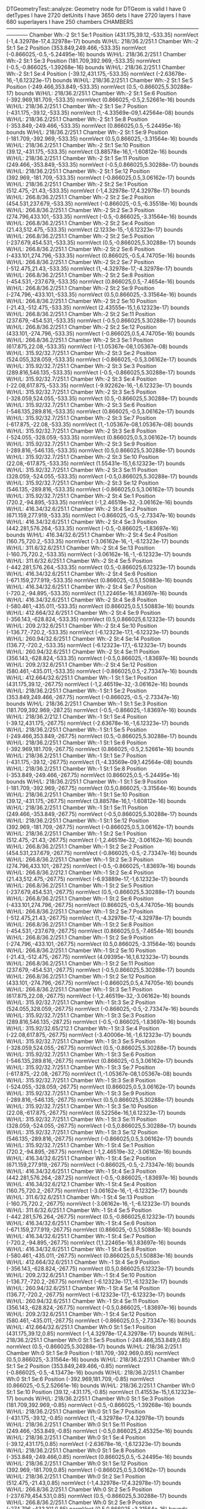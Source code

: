 DTGeometryTest::analyze: 
 Geometry node for DTGeom is valid
 I have 0 detTypes
 I have 2720 detUnits
 I have 3650 dets
 I have 2720 layers
 I have 680 superlayers
 I have 250 chambers
CHAMBERS ------------------------------------------------------------------------------------------------------------------------
Chamber  Wh:-2 St:1 Se:1  Position  (431.175,39.12,-533.35)  normVect  (-1,4.32978e-17,4.32978e-17)  bounds W/H/L: 218/36.2/251.1
Chamber  Wh:-2 St:1 Se:2  Position  (353.849,249.466,-533.35)  normVect  (-0.866025,-0.5,-5.24495e-16)  bounds W/H/L: 218/36.2/251.1
Chamber  Wh:-2 St:1 Se:3  Position  (181.709,392.969,-533.35)  normVect  (-0.5,-0.866025,-1.39268e-16)  bounds W/H/L: 218/36.2/251.1
Chamber  Wh:-2 St:1 Se:4  Position  (-39.12,431.175,-533.35)  normVect  (-2.63678e-16,-1,6.12323e-17)  bounds W/H/L: 218/36.2/251.1
Chamber  Wh:-2 St:1 Se:5  Position  (-249.466,353.849,-533.35)  normVect  (0.5,-0.866025,5.30288e-17)  bounds W/H/L: 218/36.2/251.1
Chamber  Wh:-2 St:1 Se:6  Position  (-392.969,181.709,-533.35)  normVect  (0.866025,-0.5,2.52661e-16)  bounds W/H/L: 218/36.2/251.1
Chamber  Wh:-2 St:1 Se:7  Position  (-431.175,-39.12,-533.35)  normVect  (1,-4.33569e-09,1.42564e-08)  bounds W/H/L: 218/36.2/251.1
Chamber  Wh:-2 St:1 Se:8  Position  (-353.849,-249.466,-533.35)  normVect  (0.866025,0.5,-5.24495e-16)  bounds W/H/L: 218/36.2/251.1
Chamber  Wh:-2 St:1 Se:9  Position  (-181.709,-392.969,-533.35)  normVect  (0.5,0.866025,-3.31564e-16)  bounds W/H/L: 218/36.2/251.1
Chamber  Wh:-2 St:1 Se:10  Position  (39.12,-431.175,-533.35)  normVect  (3.88578e-16,1,-1.60812e-16)  bounds W/H/L: 218/36.2/251.1
Chamber  Wh:-2 St:1 Se:11  Position  (249.466,-353.849,-533.35)  normVect  (-0.5,0.866025,5.30288e-17)  bounds W/H/L: 218/36.2/251.1
Chamber  Wh:-2 St:1 Se:12  Position  (392.969,-181.709,-533.35)  normVect  (-0.866025,0.5,3.06162e-17)  bounds W/H/L: 218/36.2/251.1
Chamber  Wh:-2 St:2 Se:1  Position  (512.475,-21.43,-533.35)  normVect  (-1,4.32978e-17,4.32978e-17)  bounds W/H/L: 266.8/36.2/251.1
Chamber  Wh:-2 St:2 Se:2  Position  (454.531,237.679,-533.35)  normVect  (-0.866025,-0.5,-6.35518e-16)  bounds W/H/L: 266.8/36.2/251.1
Chamber  Wh:-2 St:2 Se:3  Position  (274.796,433.101,-533.35)  normVect  (-0.5,-0.866025,-3.31564e-16)  bounds W/H/L: 266.8/36.2/251.1
Chamber  Wh:-2 St:2 Se:4  Position  (21.43,512.475,-533.35)  normVect  (2.1233e-15,-1,6.12323e-17)  bounds W/H/L: 266.8/36.2/251.1
Chamber  Wh:-2 St:2 Se:5  Position  (-237.679,454.531,-533.35)  normVect  (0.5,-0.866025,5.30288e-17)  bounds W/H/L: 266.8/36.2/251.1
Chamber  Wh:-2 St:2 Se:6  Position  (-433.101,274.796,-533.35)  normVect  (0.866025,-0.5,4.74705e-16)  bounds W/H/L: 266.8/36.2/251.1
Chamber  Wh:-2 St:2 Se:7  Position  (-512.475,21.43,-533.35)  normVect  (1,-4.32978e-17,-4.32978e-17)  bounds W/H/L: 266.8/36.2/251.1
Chamber  Wh:-2 St:2 Se:8  Position  (-454.531,-237.679,-533.35)  normVect  (0.866025,0.5,-7.4654e-16)  bounds W/H/L: 266.8/36.2/251.1
Chamber  Wh:-2 St:2 Se:9  Position  (-274.796,-433.101,-533.35)  normVect  (0.5,0.866025,-3.31564e-16)  bounds W/H/L: 266.8/36.2/251.1
Chamber  Wh:-2 St:2 Se:10  Position  (-21.43,-512.475,-533.35)  normVect  (2.43555e-15,1,6.12323e-17)  bounds W/H/L: 266.8/36.2/251.1
Chamber  Wh:-2 St:2 Se:11  Position  (237.679,-454.531,-533.35)  normVect  (-0.5,0.866025,5.30288e-17)  bounds W/H/L: 266.8/36.2/251.1
Chamber  Wh:-2 St:2 Se:12  Position  (433.101,-274.796,-533.35)  normVect  (-0.866025,0.5,4.74705e-16)  bounds W/H/L: 266.8/36.2/251.1
Chamber  Wh:-2 St:3 Se:1  Position  (617.875,22.08,-533.35)  normVect  (-1,1.05367e-08,1.05367e-08)  bounds W/H/L: 315.92/32.7/251.1
Chamber  Wh:-2 St:3 Se:2  Position  (524.055,328.059,-533.35)  normVect  (-0.866025,-0.5,3.06162e-17)  bounds W/H/L: 315.92/32.7/251.1
Chamber  Wh:-2 St:3 Se:3  Position  (289.816,546.135,-533.35)  normVect  (-0.5,-0.866025,5.30288e-17)  bounds W/H/L: 315.92/32.7/251.1
Chamber  Wh:-2 St:3 Se:4  Position  (-22.08,617.875,-533.35)  normVect  (-9.92262e-16,-1,6.12323e-17)  bounds W/H/L: 315.92/32.7/251.1
Chamber  Wh:-2 St:3 Se:5  Position  (-328.059,524.055,-533.35)  normVect  (0.5,-0.866025,5.30288e-17)  bounds W/H/L: 315.92/32.7/251.1
Chamber  Wh:-2 St:3 Se:6  Position  (-546.135,289.816,-533.35)  normVect  (0.866025,-0.5,3.06162e-17)  bounds W/H/L: 315.92/32.7/251.1
Chamber  Wh:-2 St:3 Se:7  Position  (-617.875,-22.08,-533.35)  normVect  (1,-1.05367e-08,1.05367e-08)  bounds W/H/L: 315.92/32.7/251.1
Chamber  Wh:-2 St:3 Se:8  Position  (-524.055,-328.059,-533.35)  normVect  (0.866025,0.5,3.06162e-17)  bounds W/H/L: 315.92/32.7/251.1
Chamber  Wh:-2 St:3 Se:9  Position  (-289.816,-546.135,-533.35)  normVect  (0.5,0.866025,5.30288e-17)  bounds W/H/L: 315.92/32.7/251.1
Chamber  Wh:-2 St:3 Se:10  Position  (22.08,-617.875,-533.35)  normVect  (1.55431e-15,1,6.12323e-17)  bounds W/H/L: 315.92/32.7/251.1
Chamber  Wh:-2 St:3 Se:11  Position  (328.059,-524.055,-533.35)  normVect  (-0.5,0.866025,5.30288e-17)  bounds W/H/L: 315.92/32.7/251.1
Chamber  Wh:-2 St:3 Se:12  Position  (546.135,-289.816,-533.35)  normVect  (-0.866025,0.5,3.06162e-17)  bounds W/H/L: 315.92/32.7/251.1
Chamber  Wh:-2 St:4 Se:1  Position  (720.2,-94.895,-533.35)  normVect  (-1,2.46519e-32,-3.06162e-16)  bounds W/H/L: 416.34/32.6/251.1
Chamber  Wh:-2 St:4 Se:2  Position  (671.159,277.919,-533.35)  normVect  (-0.866025,-0.5,-2.73347e-16)  bounds W/H/L: 416.34/32.6/251.1
Chamber  Wh:-2 St:4 Se:3  Position  (442.281,576.264,-533.35)  normVect  (-0.5,-0.866025,-1.83697e-16)  bounds W/H/L: 416.34/32.6/251.1
Chamber  Wh:-2 St:4 Se:4  Position  (160.75,720.2,-533.35)  normVect  (-3.06162e-16,-1,-6.12323e-17)  bounds W/H/L: 311.6/32.6/251.1
Chamber  Wh:-2 St:4 Se:13  Position  (-160.75,720.2,-533.35)  normVect  (-3.06162e-16,-1,-6.12323e-17)  bounds W/H/L: 311.6/32.6/251.1
Chamber  Wh:-2 St:4 Se:5  Position  (-442.281,576.264,-533.35)  normVect  (0.5,-0.866025,6.12323e-17)  bounds W/H/L: 416.34/32.6/251.1
Chamber  Wh:-2 St:4 Se:6  Position  (-671.159,277.919,-533.35)  normVect  (0.866025,-0.5,1.50883e-16)  bounds W/H/L: 416.34/32.6/251.1
Chamber  Wh:-2 St:4 Se:7  Position  (-720.2,-94.895,-533.35)  normVect  (1,1.22465e-16,1.83697e-16)  bounds W/H/L: 416.34/32.6/251.1
Chamber  Wh:-2 St:4 Se:8  Position  (-580.461,-435.011,-533.35)  normVect  (0.866025,0.5,1.50883e-16)  bounds W/H/L: 412.664/32.6/251.1
Chamber  Wh:-2 St:4 Se:9  Position  (-356.143,-628.824,-533.35)  normVect  (0.5,0.866025,6.12323e-17)  bounds W/H/L: 209.2/32.6/251.1
Chamber  Wh:-2 St:4 Se:10  Position  (-136.77,-720.2,-533.35)  normVect  (-6.12323e-17,1,-6.12323e-17)  bounds W/H/L: 260.94/32.6/251.1
Chamber  Wh:-2 St:4 Se:14  Position  (136.77,-720.2,-533.35)  normVect  (-6.12323e-17,1,-6.12323e-17)  bounds W/H/L: 260.94/32.6/251.1
Chamber  Wh:-2 St:4 Se:11  Position  (356.143,-628.824,-533.35)  normVect  (-0.5,0.866025,-1.83697e-16)  bounds W/H/L: 209.2/32.6/251.1
Chamber  Wh:-2 St:4 Se:12  Position  (580.461,-435.011,-533.35)  normVect  (-0.866025,0.5,-2.73347e-16)  bounds W/H/L: 412.664/32.6/251.1
Chamber  Wh:-1 St:1 Se:1  Position  (431.175,39.12,-267.75)  normVect  (-1,2.46519e-32,-3.06162e-16)  bounds W/H/L: 218/36.2/251.1
Chamber  Wh:-1 St:1 Se:2  Position  (353.849,249.466,-267.75)  normVect  (-0.866025,-0.5,-2.73347e-16)  bounds W/H/L: 218/36.2/251.1
Chamber  Wh:-1 St:1 Se:3  Position  (181.709,392.969,-287.25)  normVect  (-0.5,-0.866025,-1.83697e-16)  bounds W/H/L: 218/36.2/212.1
Chamber  Wh:-1 St:1 Se:4  Position  (-39.12,431.175,-267.75)  normVect  (-2.63678e-16,-1,6.12323e-17)  bounds W/H/L: 218/36.2/251.1
Chamber  Wh:-1 St:1 Se:5  Position  (-249.466,353.849,-267.75)  normVect  (0.5,-0.866025,5.30288e-17)  bounds W/H/L: 218/36.2/251.1
Chamber  Wh:-1 St:1 Se:6  Position  (-392.969,181.709,-267.75)  normVect  (0.866025,-0.5,2.52661e-16)  bounds W/H/L: 218/36.2/251.1
Chamber  Wh:-1 St:1 Se:7  Position  (-431.175,-39.12,-267.75)  normVect  (1,-4.33569e-09,1.42564e-08)  bounds W/H/L: 218/36.2/251.1
Chamber  Wh:-1 St:1 Se:8  Position  (-353.849,-249.466,-267.75)  normVect  (0.866025,0.5,-5.24495e-16)  bounds W/H/L: 218/36.2/251.1
Chamber  Wh:-1 St:1 Se:9  Position  (-181.709,-392.969,-267.75)  normVect  (0.5,0.866025,-3.31564e-16)  bounds W/H/L: 218/36.2/251.1
Chamber  Wh:-1 St:1 Se:10  Position  (39.12,-431.175,-267.75)  normVect  (3.88578e-16,1,-1.60812e-16)  bounds W/H/L: 218/36.2/251.1
Chamber  Wh:-1 St:1 Se:11  Position  (249.466,-353.849,-267.75)  normVect  (-0.5,0.866025,5.30288e-17)  bounds W/H/L: 218/36.2/251.1
Chamber  Wh:-1 St:1 Se:12  Position  (392.969,-181.709,-267.75)  normVect  (-0.866025,0.5,3.06162e-17)  bounds W/H/L: 218/36.2/251.1
Chamber  Wh:-1 St:2 Se:1  Position  (512.475,-21.43,-267.75)  normVect  (-1,2.46519e-32,-3.06162e-16)  bounds W/H/L: 266.8/36.2/251.1
Chamber  Wh:-1 St:2 Se:2  Position  (454.531,237.679,-267.75)  normVect  (-0.866025,-0.5,-2.73347e-16)  bounds W/H/L: 266.8/36.2/251.1
Chamber  Wh:-1 St:2 Se:3  Position  (274.796,433.101,-287.25)  normVect  (-0.5,-0.866025,-1.83697e-16)  bounds W/H/L: 266.8/36.2/212.1
Chamber  Wh:-1 St:2 Se:4  Position  (21.43,512.475,-267.75)  normVect  (-6.93889e-17,-1,6.12323e-17)  bounds W/H/L: 266.8/36.2/251.1
Chamber  Wh:-1 St:2 Se:5  Position  (-237.679,454.531,-267.75)  normVect  (0.5,-0.866025,5.30288e-17)  bounds W/H/L: 266.8/36.2/251.1
Chamber  Wh:-1 St:2 Se:6  Position  (-433.101,274.796,-267.75)  normVect  (0.866025,-0.5,4.74705e-16)  bounds W/H/L: 266.8/36.2/251.1
Chamber  Wh:-1 St:2 Se:7  Position  (-512.475,21.43,-267.75)  normVect  (1,-4.32978e-17,-4.32978e-17)  bounds W/H/L: 266.8/36.2/251.1
Chamber  Wh:-1 St:2 Se:8  Position  (-454.531,-237.679,-267.75)  normVect  (0.866025,0.5,-7.4654e-16)  bounds W/H/L: 266.8/36.2/251.1
Chamber  Wh:-1 St:2 Se:9  Position  (-274.796,-433.101,-267.75)  normVect  (0.5,0.866025,-3.31564e-16)  bounds W/H/L: 266.8/36.2/251.1
Chamber  Wh:-1 St:2 Se:10  Position  (-21.43,-512.475,-267.75)  normVect  (4.09395e-16,1,6.12323e-17)  bounds W/H/L: 266.8/36.2/251.1
Chamber  Wh:-1 St:2 Se:11  Position  (237.679,-454.531,-267.75)  normVect  (-0.5,0.866025,5.30288e-17)  bounds W/H/L: 266.8/36.2/251.1
Chamber  Wh:-1 St:2 Se:12  Position  (433.101,-274.796,-267.75)  normVect  (-0.866025,0.5,4.74705e-16)  bounds W/H/L: 266.8/36.2/251.1
Chamber  Wh:-1 St:3 Se:1  Position  (617.875,22.08,-267.75)  normVect  (-1,2.46519e-32,-3.06162e-16)  bounds W/H/L: 315.92/32.7/251.1
Chamber  Wh:-1 St:3 Se:2  Position  (524.055,328.059,-267.75)  normVect  (-0.866025,-0.5,-2.73347e-16)  bounds W/H/L: 315.92/32.7/251.1
Chamber  Wh:-1 St:3 Se:3  Position  (289.816,546.135,-287.25)  normVect  (-0.5,-0.866025,-1.83697e-16)  bounds W/H/L: 315.92/32.65/212.1
Chamber  Wh:-1 St:3 Se:4  Position  (-22.08,617.875,-267.75)  normVect  (-3.40006e-16,-1,6.12323e-17)  bounds W/H/L: 315.92/32.7/251.1
Chamber  Wh:-1 St:3 Se:5  Position  (-328.059,524.055,-267.75)  normVect  (0.5,-0.866025,5.30288e-17)  bounds W/H/L: 315.92/32.7/251.1
Chamber  Wh:-1 St:3 Se:6  Position  (-546.135,289.816,-267.75)  normVect  (0.866025,-0.5,3.06162e-17)  bounds W/H/L: 315.92/32.7/251.1
Chamber  Wh:-1 St:3 Se:7  Position  (-617.875,-22.08,-267.75)  normVect  (1,-1.05367e-08,1.05367e-08)  bounds W/H/L: 315.92/32.7/251.1
Chamber  Wh:-1 St:3 Se:8  Position  (-524.055,-328.059,-267.75)  normVect  (0.866025,0.5,3.06162e-17)  bounds W/H/L: 315.92/32.7/251.1
Chamber  Wh:-1 St:3 Se:9  Position  (-289.816,-546.135,-267.75)  normVect  (0.5,0.866025,5.30288e-17)  bounds W/H/L: 315.92/32.7/251.1
Chamber  Wh:-1 St:3 Se:10  Position  (22.08,-617.875,-267.75)  normVect  (6.52256e-16,1,6.12323e-17)  bounds W/H/L: 315.92/32.7/251.1
Chamber  Wh:-1 St:3 Se:11  Position  (328.059,-524.055,-267.75)  normVect  (-0.5,0.866025,5.30288e-17)  bounds W/H/L: 315.92/32.7/251.1
Chamber  Wh:-1 St:3 Se:12  Position  (546.135,-289.816,-267.75)  normVect  (-0.866025,0.5,3.06162e-17)  bounds W/H/L: 315.92/32.7/251.1
Chamber  Wh:-1 St:4 Se:1  Position  (720.2,-94.895,-267.75)  normVect  (-1,2.46519e-32,-3.06162e-16)  bounds W/H/L: 416.34/32.6/251.1
Chamber  Wh:-1 St:4 Se:2  Position  (671.159,277.919,-267.75)  normVect  (-0.866025,-0.5,-2.73347e-16)  bounds W/H/L: 416.34/32.6/251.1
Chamber  Wh:-1 St:4 Se:3  Position  (442.281,576.264,-287.25)  normVect  (-0.5,-0.866025,-1.83697e-16)  bounds W/H/L: 416.34/32.6/212.1
Chamber  Wh:-1 St:4 Se:4  Position  (160.75,720.2,-267.75)  normVect  (-3.06162e-16,-1,-6.12323e-17)  bounds W/H/L: 311.6/32.6/251.1
Chamber  Wh:-1 St:4 Se:13  Position  (-160.75,720.2,-267.75)  normVect  (-3.06162e-16,-1,-6.12323e-17)  bounds W/H/L: 311.6/32.6/251.1
Chamber  Wh:-1 St:4 Se:5  Position  (-442.281,576.264,-267.75)  normVect  (0.5,-0.866025,6.12323e-17)  bounds W/H/L: 416.34/32.6/251.1
Chamber  Wh:-1 St:4 Se:6  Position  (-671.159,277.919,-267.75)  normVect  (0.866025,-0.5,1.50883e-16)  bounds W/H/L: 416.34/32.6/251.1
Chamber  Wh:-1 St:4 Se:7  Position  (-720.2,-94.895,-267.75)  normVect  (1,1.22465e-16,1.83697e-16)  bounds W/H/L: 416.34/32.6/251.1
Chamber  Wh:-1 St:4 Se:8  Position  (-580.461,-435.011,-267.75)  normVect  (0.866025,0.5,1.50883e-16)  bounds W/H/L: 412.664/32.6/251.1
Chamber  Wh:-1 St:4 Se:9  Position  (-356.143,-628.824,-267.75)  normVect  (0.5,0.866025,6.12323e-17)  bounds W/H/L: 209.2/32.6/251.1
Chamber  Wh:-1 St:4 Se:10  Position  (-136.77,-720.2,-267.75)  normVect  (-6.12323e-17,1,-6.12323e-17)  bounds W/H/L: 260.94/32.6/251.1
Chamber  Wh:-1 St:4 Se:14  Position  (136.77,-720.2,-267.75)  normVect  (-6.12323e-17,1,-6.12323e-17)  bounds W/H/L: 260.94/32.6/251.1
Chamber  Wh:-1 St:4 Se:11  Position  (356.143,-628.824,-267.75)  normVect  (-0.5,0.866025,-1.83697e-16)  bounds W/H/L: 209.2/32.6/251.1
Chamber  Wh:-1 St:4 Se:12  Position  (580.461,-435.011,-267.75)  normVect  (-0.866025,0.5,-2.73347e-16)  bounds W/H/L: 412.664/32.6/251.1
Chamber  Wh:0 St:1 Se:1  Position  (431.175,39.12,0.85)  normVect  (-1,4.32978e-17,4.32978e-17)  bounds W/H/L: 218/36.2/251.1
Chamber  Wh:0 St:1 Se:5  Position  (-249.466,353.849,0.85)  normVect  (0.5,-0.866025,5.30288e-17)  bounds W/H/L: 218/36.2/251.1
Chamber  Wh:0 St:1 Se:9  Position  (-181.709,-392.969,0.85)  normVect  (0.5,0.866025,-3.31564e-16)  bounds W/H/L: 218/36.2/251.1
Chamber  Wh:0 St:1 Se:2  Position  (353.849,249.466,-0.85)  normVect  (-0.866025,-0.5,-4.13473e-16)  bounds W/H/L: 218/36.2/251.1
Chamber  Wh:0 St:1 Se:6  Position  (-392.969,181.709,-0.85)  normVect  (0.866025,-0.5,2.52661e-16)  bounds W/H/L: 218/36.2/251.1
Chamber  Wh:0 St:1 Se:10  Position  (39.12,-431.175,-0.85)  normVect  (1.41553e-15,1,6.12323e-17)  bounds W/H/L: 218/36.2/251.1
Chamber  Wh:0 St:1 Se:3  Position  (181.709,392.969,-0.85)  normVect  (-0.5,-0.866025,-1.39268e-16)  bounds W/H/L: 218/36.2/251.1
Chamber  Wh:0 St:1 Se:7  Position  (-431.175,-39.12,-0.85)  normVect  (1,-4.32978e-17,4.32978e-17)  bounds W/H/L: 218/36.2/251.1
Chamber  Wh:0 St:1 Se:11  Position  (249.466,-353.849,-0.85)  normVect  (-0.5,0.866025,2.45325e-16)  bounds W/H/L: 218/36.2/251.1
Chamber  Wh:0 St:1 Se:4  Position  (-39.12,431.175,0.85)  normVect  (-2.63678e-16,-1,6.12323e-17)  bounds W/H/L: 218/36.2/251.1
Chamber  Wh:0 St:1 Se:8  Position  (-353.849,-249.466,0.85)  normVect  (0.866025,0.5,-5.24495e-16)  bounds W/H/L: 218/36.2/251.1
Chamber  Wh:0 St:1 Se:12  Position  (392.969,-181.709,0.85)  normVect  (-0.866025,0.5,3.06162e-17)  bounds W/H/L: 218/36.2/251.1
Chamber  Wh:0 St:2 Se:1  Position  (512.475,-21.43,0.85)  normVect  (-1,4.32978e-17,4.32978e-17)  bounds W/H/L: 266.8/36.2/251.1
Chamber  Wh:0 St:2 Se:5  Position  (-237.679,454.531,0.85)  normVect  (0.5,-0.866025,5.30288e-17)  bounds W/H/L: 266.8/36.2/251.1
Chamber  Wh:0 St:2 Se:9  Position  (-274.796,-433.101,0.85)  normVect  (0.5,0.866025,-3.31564e-16)  bounds W/H/L: 266.8/36.2/251.1
Chamber  Wh:0 St:2 Se:2  Position  (454.531,237.679,-0.85)  normVect  (-0.866025,-0.5,-4.13473e-16)  bounds W/H/L: 266.8/36.2/251.1
Chamber  Wh:0 St:2 Se:6  Position  (-433.101,274.796,-0.85)  normVect  (0.866025,-0.5,3.06162e-17)  bounds W/H/L: 266.8/36.2/251.1
Chamber  Wh:0 St:2 Se:10  Position  (-21.43,-512.475,-0.85)  normVect  (3.46945e-16,1,-1.60812e-16)  bounds W/H/L: 266.8/36.2/251.1
Chamber  Wh:0 St:2 Se:3  Position  (274.796,433.101,-0.85)  normVect  (-0.5,-0.866025,-3.31564e-16)  bounds W/H/L: 266.8/36.2/251.1
Chamber  Wh:0 St:2 Se:7  Position  (-512.475,21.43,-0.85)  normVect  (1,-4.32978e-17,4.32978e-17)  bounds W/H/L: 266.8/36.2/251.1
Chamber  Wh:0 St:2 Se:11  Position  (237.679,-454.531,-0.85)  normVect  (-0.5,0.866025,5.30288e-17)  bounds W/H/L: 266.8/36.2/251.1
Chamber  Wh:0 St:2 Se:4  Position  (21.43,512.475,0.85)  normVect  (-6.93889e-17,-1,6.12323e-17)  bounds W/H/L: 266.8/36.2/251.1
Chamber  Wh:0 St:2 Se:8  Position  (-454.531,-237.679,0.85)  normVect  (0.866025,0.5,-7.4654e-16)  bounds W/H/L: 266.8/36.2/251.1
Chamber  Wh:0 St:2 Se:12  Position  (433.101,-274.796,0.85)  normVect  (-0.866025,0.5,4.74705e-16)  bounds W/H/L: 266.8/36.2/251.1
Chamber  Wh:0 St:3 Se:1  Position  (617.875,22.08,0.85)  normVect  (-1,1.05367e-08,1.05367e-08)  bounds W/H/L: 315.92/32.7/251.1
Chamber  Wh:0 St:3 Se:5  Position  (-328.059,524.055,0.85)  normVect  (0.5,-0.866025,5.30288e-17)  bounds W/H/L: 315.92/32.7/251.1
Chamber  Wh:0 St:3 Se:9  Position  (-289.816,-546.135,0.85)  normVect  (0.5,0.866025,5.30288e-17)  bounds W/H/L: 315.92/32.7/251.1
Chamber  Wh:0 St:3 Se:2  Position  (524.055,328.059,-0.85)  normVect  (-0.866025,-0.5,-1.91428e-16)  bounds W/H/L: 315.92/32.7/251.1
Chamber  Wh:0 St:3 Se:6  Position  (-546.135,289.816,-0.85)  normVect  (0.866025,-0.5,1.41638e-16)  bounds W/H/L: 315.92/32.7/251.1
Chamber  Wh:0 St:3 Se:10  Position  (22.08,-617.875,-0.85)  normVect  (1.59595e-15,1,6.12323e-17)  bounds W/H/L: 315.92/32.7/251.1
Chamber  Wh:0 St:3 Se:3  Position  (289.816,546.135,-0.85)  normVect  (-0.5,-0.866025,5.30288e-17)  bounds W/H/L: 315.92/32.7/251.1
Chamber  Wh:0 St:3 Se:7  Position  (-617.875,-22.08,-0.85)  normVect  (1,-4.32978e-17,4.32978e-17)  bounds W/H/L: 315.92/32.7/251.1
Chamber  Wh:0 St:3 Se:11  Position  (328.059,-524.055,-0.85)  normVect  (-0.5,0.866025,2.45325e-16)  bounds W/H/L: 315.92/32.7/251.1
Chamber  Wh:0 St:3 Se:4  Position  (-22.08,617.875,0.85)  normVect  (-3.40006e-16,-1,6.12323e-17)  bounds W/H/L: 315.92/32.7/251.1
Chamber  Wh:0 St:3 Se:8  Position  (-524.055,-328.059,0.85)  normVect  (0.866025,0.5,3.06162e-17)  bounds W/H/L: 315.92/32.7/251.1
Chamber  Wh:0 St:3 Se:12  Position  (546.135,-289.816,0.85)  normVect  (-0.866025,0.5,3.06162e-17)  bounds W/H/L: 315.92/32.7/251.1
Chamber  Wh:0 St:4 Se:1  Position  (720.2,-94.895,0.85)  normVect  (-1,2.46519e-32,-3.06162e-16)  bounds W/H/L: 416.34/32.6/251.1
Chamber  Wh:0 St:4 Se:2  Position  (671.159,277.919,-0.85)  normVect  (-0.866025,-0.5,-6.12323e-17)  bounds W/H/L: 416.34/32.6/251.1
Chamber  Wh:0 St:4 Se:3  Position  (442.281,576.264,-0.85)  normVect  (-0.5,-0.866025,-6.12323e-17)  bounds W/H/L: 416.34/32.6/251.1
Chamber  Wh:0 St:4 Se:4  Position  (160.75,720.2,0.85)  normVect  (-3.06162e-16,-1,-6.12323e-17)  bounds W/H/L: 311.6/32.6/251.1
Chamber  Wh:0 St:4 Se:13  Position  (-160.75,720.2,0.85)  normVect  (-3.06162e-16,-1,-6.12323e-17)  bounds W/H/L: 311.6/32.6/251.1
Chamber  Wh:0 St:4 Se:5  Position  (-442.281,576.264,0.85)  normVect  (0.5,-0.866025,6.12323e-17)  bounds W/H/L: 416.34/32.6/251.1
Chamber  Wh:0 St:4 Se:6  Position  (-671.159,277.919,-0.85)  normVect  (0.866025,-0.5,-6.12323e-17)  bounds W/H/L: 416.34/32.6/251.1
Chamber  Wh:0 St:4 Se:7  Position  (-720.2,-94.895,-0.85)  normVect  (1,-1.22465e-16,-6.12323e-17)  bounds W/H/L: 416.34/32.6/251.1
Chamber  Wh:0 St:4 Se:8  Position  (-580.461,-435.011,0.85)  normVect  (0.866025,0.5,1.50883e-16)  bounds W/H/L: 412.664/32.6/251.1
Chamber  Wh:0 St:4 Se:9  Position  (-356.143,-628.824,0.85)  normVect  (0.5,0.866025,6.12323e-17)  bounds W/H/L: 209.2/32.6/251.1
Chamber  Wh:0 St:4 Se:10  Position  (-136.77,-720.2,-0.85)  normVect  (1.83697e-16,1,-6.12323e-17)  bounds W/H/L: 260.94/32.6/251.1
Chamber  Wh:0 St:4 Se:14  Position  (136.77,-720.2,-0.85)  normVect  (1.83697e-16,1,-6.12323e-17)  bounds W/H/L: 260.94/32.6/251.1
Chamber  Wh:0 St:4 Se:11  Position  (356.143,-628.824,-0.85)  normVect  (-0.5,0.866025,-6.12323e-17)  bounds W/H/L: 209.2/32.6/251.1
Chamber  Wh:0 St:4 Se:12  Position  (580.461,-435.011,0.85)  normVect  (-0.866025,0.5,-2.73347e-16)  bounds W/H/L: 412.664/32.6/251.1
Chamber  Wh:1 St:1 Se:1  Position  (431.175,39.12,267.75)  normVect  (-1,-2.44929e-16,-6.12323e-17)  bounds W/H/L: 218/36.2/251.1
Chamber  Wh:1 St:1 Se:2  Position  (353.849,249.466,267.75)  normVect  (-0.866025,-0.5,-6.12323e-17)  bounds W/H/L: 218/36.2/251.1
Chamber  Wh:1 St:1 Se:3  Position  (181.709,392.969,267.75)  normVect  (-0.5,-0.866025,-6.12323e-17)  bounds W/H/L: 218/36.2/251.1
Chamber  Wh:1 St:1 Se:4  Position  (-39.12,431.175,287.25)  normVect  (-6.12323e-17,-1,-6.12323e-17)  bounds W/H/L: 218/36.2/212.1
Chamber  Wh:1 St:1 Se:5  Position  (-249.466,353.849,267.75)  normVect  (0.5,-0.866025,5.30288e-17)  bounds W/H/L: 218/36.2/251.1
Chamber  Wh:1 St:1 Se:6  Position  (-392.969,181.709,267.75)  normVect  (0.866025,-0.5,2.52661e-16)  bounds W/H/L: 218/36.2/251.1
Chamber  Wh:1 St:1 Se:7  Position  (-431.175,-39.12,267.75)  normVect  (1,-4.32978e-17,4.32978e-17)  bounds W/H/L: 218/36.2/251.1
Chamber  Wh:1 St:1 Se:8  Position  (-353.849,-249.466,267.75)  normVect  (0.866025,0.5,-1.91428e-16)  bounds W/H/L: 218/36.2/251.1
Chamber  Wh:1 St:1 Se:9  Position  (-181.709,-392.969,267.75)  normVect  (0.5,0.866025,5.30288e-17)  bounds W/H/L: 218/36.2/251.1
Chamber  Wh:1 St:1 Se:10  Position  (39.12,-431.175,267.75)  normVect  (-3.46945e-16,1,6.12323e-17)  bounds W/H/L: 218/36.2/251.1
Chamber  Wh:1 St:1 Se:11  Position  (249.466,-353.849,267.75)  normVect  (-0.5,0.866025,2.45325e-16)  bounds W/H/L: 218/36.2/251.1
Chamber  Wh:1 St:1 Se:12  Position  (392.969,-181.709,267.75)  normVect  (-0.866025,0.5,4.74705e-16)  bounds W/H/L: 218/36.2/251.1
Chamber  Wh:1 St:2 Se:1  Position  (512.475,-21.43,267.75)  normVect  (-1,-2.44929e-16,-6.12323e-17)  bounds W/H/L: 266.8/36.2/251.1
Chamber  Wh:1 St:2 Se:2  Position  (454.531,237.679,267.75)  normVect  (-0.866025,-0.5,-6.12323e-17)  bounds W/H/L: 266.8/36.2/251.1
Chamber  Wh:1 St:2 Se:3  Position  (274.796,433.101,267.75)  normVect  (-0.5,-0.866025,-6.12323e-17)  bounds W/H/L: 266.8/36.2/251.1
Chamber  Wh:1 St:2 Se:4  Position  (21.43,512.475,287.25)  normVect  (-6.12323e-17,-1,-6.12323e-17)  bounds W/H/L: 266.8/36.2/212.1
Chamber  Wh:1 St:2 Se:5  Position  (-237.679,454.531,267.75)  normVect  (0.5,-0.866025,-1.39268e-16)  bounds W/H/L: 266.8/36.2/251.1
Chamber  Wh:1 St:2 Se:6  Position  (-433.101,274.796,267.75)  normVect  (0.866025,-0.5,3.06162e-17)  bounds W/H/L: 266.8/36.2/251.1
Chamber  Wh:1 St:2 Se:7  Position  (-512.475,21.43,267.75)  normVect  (1,-4.32978e-17,4.32978e-17)  bounds W/H/L: 266.8/36.2/251.1
Chamber  Wh:1 St:2 Se:8  Position  (-454.531,-237.679,267.75)  normVect  (0.866025,0.5,-1.91428e-16)  bounds W/H/L: 266.8/36.2/251.1
Chamber  Wh:1 St:2 Se:9  Position  (-274.796,-433.101,267.75)  normVect  (0.5,0.866025,5.30288e-17)  bounds W/H/L: 266.8/36.2/251.1
Chamber  Wh:1 St:2 Se:10  Position  (-21.43,-512.475,267.75)  normVect  (-5.48173e-16,1,-1.60812e-16)  bounds W/H/L: 266.8/36.2/251.1
Chamber  Wh:1 St:2 Se:11  Position  (237.679,-454.531,267.75)  normVect  (-0.5,0.866025,5.30288e-17)  bounds W/H/L: 266.8/36.2/251.1
Chamber  Wh:1 St:2 Se:12  Position  (433.101,-274.796,267.75)  normVect  (-0.866025,0.5,3.06162e-17)  bounds W/H/L: 266.8/36.2/251.1
Chamber  Wh:1 St:3 Se:1  Position  (617.875,22.08,267.75)  normVect  (-1,-2.44929e-16,-6.12323e-17)  bounds W/H/L: 315.92/32.7/251.1
Chamber  Wh:1 St:3 Se:2  Position  (524.055,328.059,267.75)  normVect  (-0.866025,-0.5,-6.12323e-17)  bounds W/H/L: 315.92/32.7/251.1
Chamber  Wh:1 St:3 Se:3  Position  (289.816,546.135,267.75)  normVect  (-0.5,-0.866025,-6.12323e-17)  bounds W/H/L: 315.92/32.7/251.1
Chamber  Wh:1 St:3 Se:4  Position  (-22.08,617.875,287.25)  normVect  (-6.12323e-17,-1,-6.12323e-17)  bounds W/H/L: 315.92/32.65/212.1
Chamber  Wh:1 St:3 Se:5  Position  (-328.059,524.055,267.75)  normVect  (0.5,-0.866025,5.30288e-17)  bounds W/H/L: 315.92/32.7/251.1
Chamber  Wh:1 St:3 Se:6  Position  (-546.135,289.816,267.75)  normVect  (0.866025,-0.5,1.41638e-16)  bounds W/H/L: 315.92/32.7/251.1
Chamber  Wh:1 St:3 Se:7  Position  (-617.875,-22.08,267.75)  normVect  (1,-4.32978e-17,4.32978e-17)  bounds W/H/L: 315.92/32.7/251.1
Chamber  Wh:1 St:3 Se:8  Position  (-524.055,-328.059,267.75)  normVect  (0.866025,0.5,3.06162e-17)  bounds W/H/L: 315.92/32.7/251.1
Chamber  Wh:1 St:3 Se:9  Position  (-289.816,-546.135,267.75)  normVect  (0.5,0.866025,5.30288e-17)  bounds W/H/L: 315.92/32.7/251.1
Chamber  Wh:1 St:3 Se:10  Position  (22.08,-617.875,267.75)  normVect  (-1.73472e-16,1,6.12323e-17)  bounds W/H/L: 315.92/32.7/251.1
Chamber  Wh:1 St:3 Se:11  Position  (328.059,-524.055,267.75)  normVect  (-0.5,0.866025,2.45325e-16)  bounds W/H/L: 315.92/32.7/251.1
Chamber  Wh:1 St:3 Se:12  Position  (546.135,-289.816,267.75)  normVect  (-0.866025,0.5,2.52661e-16)  bounds W/H/L: 315.92/32.7/251.1
Chamber  Wh:1 St:4 Se:1  Position  (720.2,-94.895,267.75)  normVect  (-1,-2.44929e-16,-6.12323e-17)  bounds W/H/L: 416.34/32.6/251.1
Chamber  Wh:1 St:4 Se:2  Position  (671.159,277.919,267.75)  normVect  (-0.866025,-0.5,-6.12323e-17)  bounds W/H/L: 416.34/32.6/251.1
Chamber  Wh:1 St:4 Se:3  Position  (442.281,576.264,267.75)  normVect  (-0.5,-0.866025,-6.12323e-17)  bounds W/H/L: 416.34/32.6/251.1
Chamber  Wh:1 St:4 Se:4  Position  (160.75,720.2,287.25)  normVect  (-6.12323e-17,-1,-6.12323e-17)  bounds W/H/L: 315.92/32.6/212.1
Chamber  Wh:1 St:4 Se:13  Position  (-160.75,720.2,287.25)  normVect  (-6.12323e-17,-1,-6.12323e-17)  bounds W/H/L: 315.92/32.6/212.1
Chamber  Wh:1 St:4 Se:5  Position  (-442.281,576.264,267.75)  normVect  (0.5,-0.866025,-6.12323e-17)  bounds W/H/L: 416.34/32.6/251.1
Chamber  Wh:1 St:4 Se:6  Position  (-671.159,277.919,267.75)  normVect  (0.866025,-0.5,-6.12323e-17)  bounds W/H/L: 416.34/32.6/251.1
Chamber  Wh:1 St:4 Se:7  Position  (-720.2,-94.895,267.75)  normVect  (1,-1.22465e-16,-6.12323e-17)  bounds W/H/L: 416.34/32.6/251.1
Chamber  Wh:1 St:4 Se:8  Position  (-580.461,-435.011,267.75)  normVect  (0.866025,0.5,-6.12323e-17)  bounds W/H/L: 412.664/32.6/251.1
Chamber  Wh:1 St:4 Se:9  Position  (-356.143,-628.824,267.75)  normVect  (0.5,0.866025,-6.12323e-17)  bounds W/H/L: 209.2/32.6/251.1
Chamber  Wh:1 St:4 Se:10  Position  (-136.77,-720.2,267.75)  normVect  (1.83697e-16,1,-6.12323e-17)  bounds W/H/L: 260.94/32.6/251.1
Chamber  Wh:1 St:4 Se:14  Position  (136.77,-720.2,267.75)  normVect  (1.83697e-16,1,-6.12323e-17)  bounds W/H/L: 260.94/32.6/251.1
Chamber  Wh:1 St:4 Se:11  Position  (356.143,-628.824,267.75)  normVect  (-0.5,0.866025,-6.12323e-17)  bounds W/H/L: 209.2/32.6/251.1
Chamber  Wh:1 St:4 Se:12  Position  (580.461,-435.011,267.75)  normVect  (-0.866025,0.5,-6.12323e-17)  bounds W/H/L: 412.664/32.6/251.1
Chamber  Wh:2 St:1 Se:1  Position  (431.175,39.12,533.35)  normVect  (-1,4.32978e-17,-4.32978e-17)  bounds W/H/L: 218/36.2/251.1
Chamber  Wh:2 St:1 Se:2  Position  (353.849,249.466,533.35)  normVect  (-0.866025,-0.5,-4.13473e-16)  bounds W/H/L: 218/36.2/251.1
Chamber  Wh:2 St:1 Se:3  Position  (181.709,392.969,533.35)  normVect  (-0.5,-0.866025,-1.39268e-16)  bounds W/H/L: 218/36.2/251.1
Chamber  Wh:2 St:1 Se:4  Position  (-39.12,431.175,533.35)  normVect  (-4.30211e-16,-1,6.12323e-17)  bounds W/H/L: 218/36.2/251.1
Chamber  Wh:2 St:1 Se:5  Position  (-249.466,353.849,533.35)  normVect  (0.5,-0.866025,5.30288e-17)  bounds W/H/L: 218/36.2/251.1
Chamber  Wh:2 St:1 Se:6  Position  (-392.969,181.709,533.35)  normVect  (0.866025,-0.5,2.52661e-16)  bounds W/H/L: 218/36.2/251.1
Chamber  Wh:2 St:1 Se:7  Position  (-431.175,-39.12,533.35)  normVect  (1,-5.14687e-09,1.39841e-08)  bounds W/H/L: 218/36.2/251.1
Chamber  Wh:2 St:1 Se:8  Position  (-353.849,-249.466,533.35)  normVect  (0.866025,0.5,-1.91428e-16)  bounds W/H/L: 218/36.2/251.1
Chamber  Wh:2 St:1 Se:9  Position  (-181.709,-392.969,533.35)  normVect  (0.5,0.866025,5.30288e-17)  bounds W/H/L: 218/36.2/251.1
Chamber  Wh:2 St:1 Se:10  Position  (39.12,-431.175,533.35)  normVect  (5.55112e-16,1,6.12323e-17)  bounds W/H/L: 218/36.2/251.1
Chamber  Wh:2 St:1 Se:11  Position  (249.466,-353.849,533.35)  normVect  (-0.5,0.866025,2.45325e-16)  bounds W/H/L: 218/36.2/251.1
Chamber  Wh:2 St:1 Se:12  Position  (392.969,-181.709,533.35)  normVect  (-0.866025,0.5,4.74705e-16)  bounds W/H/L: 218/36.2/251.1
Chamber  Wh:2 St:2 Se:1  Position  (512.475,-21.43,533.35)  normVect  (-1,4.32978e-17,-4.32978e-17)  bounds W/H/L: 266.8/36.2/251.1
Chamber  Wh:2 St:2 Se:2  Position  (454.531,237.679,533.35)  normVect  (-0.866025,-0.5,-4.13473e-16)  bounds W/H/L: 266.8/36.2/251.1
Chamber  Wh:2 St:2 Se:3  Position  (274.796,433.101,533.35)  normVect  (-0.5,-0.866025,-3.31564e-16)  bounds W/H/L: 266.8/36.2/251.1
Chamber  Wh:2 St:2 Se:4  Position  (21.43,512.475,533.35)  normVect  (2.18575e-15,-1,-1.60812e-16)  bounds W/H/L: 266.8/36.2/251.1
Chamber  Wh:2 St:2 Se:5  Position  (-237.679,454.531,533.35)  normVect  (0.5,-0.866025,-1.39268e-16)  bounds W/H/L: 266.8/36.2/251.1
Chamber  Wh:2 St:2 Se:6  Position  (-433.101,274.796,533.35)  normVect  (0.866025,-0.5,3.06162e-17)  bounds W/H/L: 266.8/36.2/251.1
Chamber  Wh:2 St:2 Se:7  Position  (-512.475,21.43,533.35)  normVect  (1,-4.32978e-17,4.32978e-17)  bounds W/H/L: 266.8/36.2/251.1
Chamber  Wh:2 St:2 Se:8  Position  (-454.531,-237.679,533.35)  normVect  (0.866025,0.5,-1.91428e-16)  bounds W/H/L: 266.8/36.2/251.1
Chamber  Wh:2 St:2 Se:9  Position  (-274.796,-433.101,533.35)  normVect  (0.5,0.866025,5.30288e-17)  bounds W/H/L: 266.8/36.2/251.1
Chamber  Wh:2 St:2 Se:10  Position  (-21.43,-512.475,533.35)  normVect  (2.3731e-15,1,-1.60812e-16)  bounds W/H/L: 266.8/36.2/251.1
Chamber  Wh:2 St:2 Se:11  Position  (237.679,-454.531,533.35)  normVect  (-0.5,0.866025,5.30288e-17)  bounds W/H/L: 266.8/36.2/251.1
Chamber  Wh:2 St:2 Se:12  Position  (433.101,-274.796,533.35)  normVect  (-0.866025,0.5,3.06162e-17)  bounds W/H/L: 266.8/36.2/251.1
Chamber  Wh:2 St:3 Se:1  Position  (617.875,22.08,533.35)  normVect  (-1,4.32978e-17,-4.32978e-17)  bounds W/H/L: 315.92/32.7/251.1
Chamber  Wh:2 St:3 Se:2  Position  (524.055,328.059,533.35)  normVect  (-0.866025,-0.5,-1.91428e-16)  bounds W/H/L: 315.92/32.7/251.1
Chamber  Wh:2 St:3 Se:3  Position  (289.816,546.135,533.35)  normVect  (-0.5,-0.866025,5.30288e-17)  bounds W/H/L: 315.92/32.7/251.1
Chamber  Wh:2 St:3 Se:4  Position  (-22.08,617.875,533.35)  normVect  (-1.0339e-15,-1,6.12323e-17)  bounds W/H/L: 315.92/32.7/251.1
Chamber  Wh:2 St:3 Se:5  Position  (-328.059,524.055,533.35)  normVect  (0.5,-0.866025,5.30288e-17)  bounds W/H/L: 315.92/32.7/251.1
Chamber  Wh:2 St:3 Se:6  Position  (-546.135,289.816,533.35)  normVect  (0.866025,-0.5,1.41638e-16)  bounds W/H/L: 315.92/32.7/251.1
Chamber  Wh:2 St:3 Se:7  Position  (-617.875,-22.08,533.35)  normVect  (1,-4.32978e-17,4.32978e-17)  bounds W/H/L: 315.92/32.7/251.1
Chamber  Wh:2 St:3 Se:8  Position  (-524.055,-328.059,533.35)  normVect  (0.866025,0.5,3.06162e-17)  bounds W/H/L: 315.92/32.7/251.1
Chamber  Wh:2 St:3 Se:9  Position  (-289.816,-546.135,533.35)  normVect  (0.5,0.866025,5.30288e-17)  bounds W/H/L: 315.92/32.7/251.1
Chamber  Wh:2 St:3 Se:10  Position  (22.08,-617.875,533.35)  normVect  (1.59595e-15,1,6.12323e-17)  bounds W/H/L: 315.92/32.7/251.1
Chamber  Wh:2 St:3 Se:11  Position  (328.059,-524.055,533.35)  normVect  (-0.5,0.866025,2.45325e-16)  bounds W/H/L: 315.92/32.7/251.1
Chamber  Wh:2 St:3 Se:12  Position  (546.135,-289.816,533.35)  normVect  (-0.866025,0.5,2.52661e-16)  bounds W/H/L: 315.92/32.7/251.1
Chamber  Wh:2 St:4 Se:1  Position  (720.2,-94.895,533.35)  normVect  (-1,-2.44929e-16,-6.12323e-17)  bounds W/H/L: 416.34/32.6/251.1
Chamber  Wh:2 St:4 Se:2  Position  (671.159,277.919,533.35)  normVect  (-0.866025,-0.5,-6.12323e-17)  bounds W/H/L: 416.34/32.6/251.1
Chamber  Wh:2 St:4 Se:3  Position  (442.281,576.264,533.35)  normVect  (-0.5,-0.866025,-6.12323e-17)  bounds W/H/L: 416.34/32.6/251.1
Chamber  Wh:2 St:4 Se:4  Position  (160.75,720.2,533.35)  normVect  (-6.12323e-17,-1,-6.12323e-17)  bounds W/H/L: 311.6/32.6/251.1
Chamber  Wh:2 St:4 Se:13  Position  (-160.75,720.2,533.35)  normVect  (-6.12323e-17,-1,-6.12323e-17)  bounds W/H/L: 311.6/32.6/251.1
Chamber  Wh:2 St:4 Se:5  Position  (-442.281,576.264,533.35)  normVect  (0.5,-0.866025,-6.12323e-17)  bounds W/H/L: 416.34/32.6/251.1
Chamber  Wh:2 St:4 Se:6  Position  (-671.159,277.919,533.35)  normVect  (0.866025,-0.5,-6.12323e-17)  bounds W/H/L: 416.34/32.6/251.1
Chamber  Wh:2 St:4 Se:7  Position  (-720.2,-94.895,533.35)  normVect  (1,-1.22465e-16,-6.12323e-17)  bounds W/H/L: 416.34/32.6/251.1
Chamber  Wh:2 St:4 Se:8  Position  (-580.461,-435.011,533.35)  normVect  (0.866025,0.5,-6.12323e-17)  bounds W/H/L: 412.664/32.6/251.1
Chamber  Wh:2 St:4 Se:9  Position  (-356.143,-628.824,533.35)  normVect  (0.5,0.866025,-6.12323e-17)  bounds W/H/L: 209.2/32.6/251.1
Chamber  Wh:2 St:4 Se:10  Position  (-136.77,-720.2,533.35)  normVect  (1.83697e-16,1,-6.12323e-17)  bounds W/H/L: 260.94/32.6/251.1
Chamber  Wh:2 St:4 Se:14  Position  (136.77,-720.2,533.35)  normVect  (1.83697e-16,1,-6.12323e-17)  bounds W/H/L: 260.94/32.6/251.1
Chamber  Wh:2 St:4 Se:11  Position  (356.143,-628.824,533.35)  normVect  (-0.5,0.866025,-6.12323e-17)  bounds W/H/L: 209.2/32.6/251.1
Chamber  Wh:2 St:4 Se:12  Position  (580.461,-435.011,533.35)  normVect  (-0.866025,0.5,-6.12323e-17)  bounds W/H/L: 412.664/32.6/251.1

END ------------------------------------------------------------------------------------------------------------------------
SUPERLAYERS ------------------------------------------------------------------------------------------------------------------------
SuperLayer  Wh:-2 St:1 Se:1 Sl:1  chamber  Wh:-2 St:1 Se:1  Position  (419.425,37.52,-533.35)  normVect  (-1,4.32978e-17,4.32978e-17)  bounds W/H/L: 212.64/5.35/251.1
SuperLayer  Wh:-2 St:1 Se:1 Sl:3  chamber  Wh:-2 St:1 Se:1  Position  (442.925,39.62,-533.35)  normVect  (-1,4.32978e-17,4.32978e-17)  bounds W/H/L: 212.64/5.35/251.1
SuperLayer  Wh:-2 St:1 Se:1 Sl:2  chamber  Wh:-2 St:1 Se:1  Position  (437.575,39.62,-533.35)  normVect  (-1,-7.91669e-17,-7.91669e-17)  bounds W/H/L: 246.24/5.35/217
SuperLayer  Wh:-2 St:1 Se:2 Sl:1  chamber  Wh:-2 St:1 Se:2  Position  (344.473,242.206,-533.35)  normVect  (-0.866025,-0.5,-5.24495e-16)  bounds W/H/L: 212.64/5.35/251.1
SuperLayer  Wh:-2 St:1 Se:2 Sl:3  chamber  Wh:-2 St:1 Se:2  Position  (363.774,255.774,-533.35)  normVect  (-0.866025,-0.5,-5.24495e-16)  bounds W/H/L: 212.64/5.35/251.1
SuperLayer  Wh:-2 St:1 Se:2 Sl:2  chamber  Wh:-2 St:1 Se:2  Position  (359.141,253.099,-533.35)  normVect  (-0.866025,-0.5,-6.4696e-16)  bounds W/H/L: 246.24/5.35/217
SuperLayer  Wh:-2 St:1 Se:3 Sl:1  chamber  Wh:-2 St:1 Se:3  Position  (177.219,381.993,-533.35)  normVect  (-0.5,-0.866025,-1.39268e-16)  bounds W/H/L: 212.64/5.35/251.1
SuperLayer  Wh:-2 St:1 Se:3 Sl:3  chamber  Wh:-2 St:1 Se:3  Position  (187.151,403.394,-533.35)  normVect  (-0.5,-0.866025,-1.39268e-16)  bounds W/H/L: 212.64/5.35/251.1
SuperLayer  Wh:-2 St:1 Se:3 Sl:2  chamber  Wh:-2 St:1 Se:3  Position  (184.476,398.761,-533.35)  normVect  (-0.5,-0.866025,-2.61732e-16)  bounds W/H/L: 246.24/5.35/217
SuperLayer  Wh:-2 St:1 Se:4 Sl:1  chamber  Wh:-2 St:1 Se:4  Position  (-37.52,419.425,-533.35)  normVect  (-2.63678e-16,-1,6.12323e-17)  bounds W/H/L: 212.64/5.35/251.1
SuperLayer  Wh:-2 St:1 Se:4 Sl:3  chamber  Wh:-2 St:1 Se:4  Position  (-39.62,442.925,-533.35)  normVect  (-2.63678e-16,-1,6.12323e-17)  bounds W/H/L: 212.64/5.35/251.1
SuperLayer  Wh:-2 St:1 Se:4 Sl:2  chamber  Wh:-2 St:1 Se:4  Position  (-39.62,437.575,-533.35)  normVect  (-1.41213e-16,-1,-6.12323e-17)  bounds W/H/L: 246.24/5.35/217
SuperLayer  Wh:-2 St:1 Se:5 Sl:1  chamber  Wh:-2 St:1 Se:5  Position  (-242.206,344.473,-533.35)  normVect  (0.5,-0.866025,5.30288e-17)  bounds W/H/L: 212.64/5.35/251.1
SuperLayer  Wh:-2 St:1 Se:5 Sl:3  chamber  Wh:-2 St:1 Se:5  Position  (-255.774,363.774,-533.35)  normVect  (0.5,-0.866025,5.30288e-17)  bounds W/H/L: 212.64/5.35/251.1
SuperLayer  Wh:-2 St:1 Se:5 Sl:2  chamber  Wh:-2 St:1 Se:5  Position  (-253.099,359.141,-533.35)  normVect  (0.5,-0.866025,-6.94359e-17)  bounds W/H/L: 246.24/5.35/217
SuperLayer  Wh:-2 St:1 Se:6 Sl:1  chamber  Wh:-2 St:1 Se:6  Position  (-381.993,177.219,-533.35)  normVect  (0.866025,-0.5,2.52661e-16)  bounds W/H/L: 212.64/5.35/251.1
SuperLayer  Wh:-2 St:1 Se:6 Sl:3  chamber  Wh:-2 St:1 Se:6  Position  (-403.394,187.151,-533.35)  normVect  (0.866025,-0.5,2.52661e-16)  bounds W/H/L: 212.64/5.35/251.1
SuperLayer  Wh:-2 St:1 Se:6 Sl:2  chamber  Wh:-2 St:1 Se:6  Position  (-398.761,184.476,-533.35)  normVect  (0.866025,-0.5,1.30196e-16)  bounds W/H/L: 246.24/5.35/217
SuperLayer  Wh:-2 St:1 Se:7 Sl:1  chamber  Wh:-2 St:1 Se:7  Position  (-419.425,-37.52,-533.35)  normVect  (1,-4.33569e-09,1.42564e-08)  bounds W/H/L: 212.64/5.35/251.1
SuperLayer  Wh:-2 St:1 Se:7 Sl:3  chamber  Wh:-2 St:1 Se:7  Position  (-442.925,-39.62,-533.35)  normVect  (1,-4.33569e-09,1.42564e-08)  bounds W/H/L: 212.64/5.35/251.1
SuperLayer  Wh:-2 St:1 Se:7 Sl:2  chamber  Wh:-2 St:1 Se:7  Position  (-437.575,-39.62,-533.35)  normVect  (1,-4.33569e-09,1.42564e-08)  bounds W/H/L: 246.24/5.35/217
SuperLayer  Wh:-2 St:1 Se:8 Sl:1  chamber  Wh:-2 St:1 Se:8  Position  (-344.473,-242.206,-533.35)  normVect  (0.866025,0.5,-5.24495e-16)  bounds W/H/L: 212.64/5.35/251.1
SuperLayer  Wh:-2 St:1 Se:8 Sl:3  chamber  Wh:-2 St:1 Se:8  Position  (-363.774,-255.774,-533.35)  normVect  (0.866025,0.5,-5.24495e-16)  bounds W/H/L: 212.64/5.35/251.1
SuperLayer  Wh:-2 St:1 Se:8 Sl:2  chamber  Wh:-2 St:1 Se:8  Position  (-359.141,-253.099,-533.35)  normVect  (0.866025,0.5,-6.4696e-16)  bounds W/H/L: 246.24/5.35/217
SuperLayer  Wh:-2 St:1 Se:9 Sl:1  chamber  Wh:-2 St:1 Se:9  Position  (-177.219,-381.993,-533.35)  normVect  (0.5,0.866025,-3.31564e-16)  bounds W/H/L: 212.64/5.35/251.1
SuperLayer  Wh:-2 St:1 Se:9 Sl:3  chamber  Wh:-2 St:1 Se:9  Position  (-187.151,-403.394,-533.35)  normVect  (0.5,0.866025,-3.31564e-16)  bounds W/H/L: 212.64/5.35/251.1
SuperLayer  Wh:-2 St:1 Se:9 Sl:2  chamber  Wh:-2 St:1 Se:9  Position  (-184.476,-398.761,-533.35)  normVect  (0.5,0.866025,-4.54028e-16)  bounds W/H/L: 246.24/5.35/217
SuperLayer  Wh:-2 St:1 Se:10 Sl:1  chamber  Wh:-2 St:1 Se:10  Position  (37.52,-419.425,-533.35)  normVect  (3.88578e-16,1,-1.60812e-16)  bounds W/H/L: 212.64/5.35/251.1
SuperLayer  Wh:-2 St:1 Se:10 Sl:3  chamber  Wh:-2 St:1 Se:10  Position  (39.62,-442.925,-533.35)  normVect  (3.88578e-16,1,-1.60812e-16)  bounds W/H/L: 212.64/5.35/251.1
SuperLayer  Wh:-2 St:1 Se:10 Sl:2  chamber  Wh:-2 St:1 Se:10  Position  (39.62,-437.575,-533.35)  normVect  (2.66113e-16,1,-2.83277e-16)  bounds W/H/L: 246.24/5.35/217
SuperLayer  Wh:-2 St:1 Se:11 Sl:1  chamber  Wh:-2 St:1 Se:11  Position  (242.206,-344.473,-533.35)  normVect  (-0.5,0.866025,5.30288e-17)  bounds W/H/L: 212.64/5.35/251.1
SuperLayer  Wh:-2 St:1 Se:11 Sl:3  chamber  Wh:-2 St:1 Se:11  Position  (255.774,-363.774,-533.35)  normVect  (-0.5,0.866025,5.30288e-17)  bounds W/H/L: 212.64/5.35/251.1
SuperLayer  Wh:-2 St:1 Se:11 Sl:2  chamber  Wh:-2 St:1 Se:11  Position  (253.099,-359.141,-533.35)  normVect  (-0.5,0.866025,-6.94359e-17)  bounds W/H/L: 246.24/5.35/217
SuperLayer  Wh:-2 St:1 Se:12 Sl:1  chamber  Wh:-2 St:1 Se:12  Position  (381.993,-177.219,-533.35)  normVect  (-0.866025,0.5,3.06162e-17)  bounds W/H/L: 212.64/5.35/251.1
SuperLayer  Wh:-2 St:1 Se:12 Sl:3  chamber  Wh:-2 St:1 Se:12  Position  (403.394,-187.151,-533.35)  normVect  (-0.866025,0.5,3.06162e-17)  bounds W/H/L: 212.64/5.35/251.1
SuperLayer  Wh:-2 St:1 Se:12 Sl:2  chamber  Wh:-2 St:1 Se:12  Position  (398.761,-184.476,-533.35)  normVect  (-0.866025,0.5,-9.18485e-17)  bounds W/H/L: 246.24/5.35/217
SuperLayer  Wh:-2 St:2 Se:1 Sl:1  chamber  Wh:-2 St:2 Se:1  Position  (500.725,-18.03,-533.35)  normVect  (-1,4.32978e-17,4.32978e-17)  bounds W/H/L: 256.74/5.35/251.1
SuperLayer  Wh:-2 St:2 Se:1 Sl:3  chamber  Wh:-2 St:2 Se:1  Position  (524.225,-22.23,-533.35)  normVect  (-1,4.32978e-17,4.32978e-17)  bounds W/H/L: 256.74/5.35/251.1
SuperLayer  Wh:-2 St:2 Se:1 Sl:2  chamber  Wh:-2 St:2 Se:1  Position  (518.875,-23.18,-533.35)  normVect  (-1,-7.91669e-17,-7.91669e-17)  bounds W/H/L: 246.24/5.35/263.3
SuperLayer  Wh:-2 St:2 Se:2 Sl:1  chamber  Wh:-2 St:2 Se:2  Position  (442.656,234.748,-533.35)  normVect  (-0.866025,-0.5,-6.35518e-16)  bounds W/H/L: 256.74/5.35/251.1
SuperLayer  Wh:-2 St:2 Se:2 Sl:3  chamber  Wh:-2 St:2 Se:2  Position  (465.107,242.861,-533.35)  normVect  (-0.866025,-0.5,-6.35518e-16)  bounds W/H/L: 256.74/5.35/251.1
SuperLayer  Wh:-2 St:2 Se:2 Sl:2  chamber  Wh:-2 St:2 Se:2  Position  (460.949,239.363,-533.35)  normVect  (-0.866025,-0.5,-7.57982e-16)  bounds W/H/L: 246.24/5.35/263.3
SuperLayer  Wh:-2 St:2 Se:3 Sl:1  chamber  Wh:-2 St:2 Se:3  Position  (265.977,424.626,-533.35)  normVect  (-0.5,-0.866025,-3.31564e-16)  bounds W/H/L: 256.74/5.35/251.1
SuperLayer  Wh:-2 St:2 Se:3 Sl:3  chamber  Wh:-2 St:2 Se:3  Position  (281.364,442.877,-533.35)  normVect  (-0.5,-0.866025,-3.31564e-16)  bounds W/H/L: 256.74/5.35/251.1
SuperLayer  Wh:-2 St:2 Se:3 Sl:2  chamber  Wh:-2 St:2 Se:3  Position  (279.512,437.769,-533.35)  normVect  (-0.5,-0.866025,-4.54028e-16)  bounds W/H/L: 246.24/5.35/263.3
SuperLayer  Wh:-2 St:2 Se:4 Sl:1  chamber  Wh:-2 St:2 Se:4  Position  (18.03,500.725,-533.35)  normVect  (2.1233e-15,-1,6.12323e-17)  bounds W/H/L: 256.74/5.35/251.1
SuperLayer  Wh:-2 St:2 Se:4 Sl:3  chamber  Wh:-2 St:2 Se:4  Position  (22.23,524.225,-533.35)  normVect  (2.1233e-15,-1,6.12323e-17)  bounds W/H/L: 256.74/5.35/251.1
SuperLayer  Wh:-2 St:2 Se:4 Sl:2  chamber  Wh:-2 St:2 Se:4  Position  (23.18,518.875,-533.35)  normVect  (2.24577e-15,-1,-6.12323e-17)  bounds W/H/L: 246.24/5.35/263.3
SuperLayer  Wh:-2 St:2 Se:5 Sl:1  chamber  Wh:-2 St:2 Se:5  Position  (-234.748,442.656,-533.35)  normVect  (0.5,-0.866025,5.30288e-17)  bounds W/H/L: 256.74/5.35/251.1
SuperLayer  Wh:-2 St:2 Se:5 Sl:3  chamber  Wh:-2 St:2 Se:5  Position  (-242.861,465.107,-533.35)  normVect  (0.5,-0.866025,5.30288e-17)  bounds W/H/L: 256.74/5.35/251.1
SuperLayer  Wh:-2 St:2 Se:5 Sl:2  chamber  Wh:-2 St:2 Se:5  Position  (-239.363,460.949,-533.35)  normVect  (0.5,-0.866025,-6.94359e-17)  bounds W/H/L: 246.24/5.35/263.3
SuperLayer  Wh:-2 St:2 Se:6 Sl:1  chamber  Wh:-2 St:2 Se:6  Position  (-424.626,265.977,-533.35)  normVect  (0.866025,-0.5,4.74705e-16)  bounds W/H/L: 256.74/5.35/251.1
SuperLayer  Wh:-2 St:2 Se:6 Sl:3  chamber  Wh:-2 St:2 Se:6  Position  (-442.877,281.364,-533.35)  normVect  (0.866025,-0.5,4.74705e-16)  bounds W/H/L: 256.74/5.35/251.1
SuperLayer  Wh:-2 St:2 Se:6 Sl:2  chamber  Wh:-2 St:2 Se:6  Position  (-437.769,279.512,-533.35)  normVect  (0.866025,-0.5,3.52241e-16)  bounds W/H/L: 246.24/5.35/263.3
SuperLayer  Wh:-2 St:2 Se:7 Sl:1  chamber  Wh:-2 St:2 Se:7  Position  (-500.725,18.03,-533.35)  normVect  (1,-4.32978e-17,-4.32978e-17)  bounds W/H/L: 256.74/5.35/251.1
SuperLayer  Wh:-2 St:2 Se:7 Sl:3  chamber  Wh:-2 St:2 Se:7  Position  (-524.225,22.23,-533.35)  normVect  (1,-4.32978e-17,-4.32978e-17)  bounds W/H/L: 256.74/5.35/251.1
SuperLayer  Wh:-2 St:2 Se:7 Sl:2  chamber  Wh:-2 St:2 Se:7  Position  (-518.875,23.18,-533.35)  normVect  (1,7.91669e-17,-1.65762e-16)  bounds W/H/L: 246.24/5.35/263.3
SuperLayer  Wh:-2 St:2 Se:8 Sl:1  chamber  Wh:-2 St:2 Se:8  Position  (-442.656,-234.748,-533.35)  normVect  (0.866025,0.5,-7.4654e-16)  bounds W/H/L: 256.74/5.35/251.1
SuperLayer  Wh:-2 St:2 Se:8 Sl:3  chamber  Wh:-2 St:2 Se:8  Position  (-465.107,-242.861,-533.35)  normVect  (0.866025,0.5,-7.4654e-16)  bounds W/H/L: 256.74/5.35/251.1
SuperLayer  Wh:-2 St:2 Se:8 Sl:2  chamber  Wh:-2 St:2 Se:8  Position  (-460.949,-239.363,-533.35)  normVect  (0.866025,0.5,-8.69005e-16)  bounds W/H/L: 246.24/5.35/263.3
SuperLayer  Wh:-2 St:2 Se:9 Sl:1  chamber  Wh:-2 St:2 Se:9  Position  (-265.977,-424.626,-533.35)  normVect  (0.5,0.866025,-3.31564e-16)  bounds W/H/L: 256.74/5.35/251.1
SuperLayer  Wh:-2 St:2 Se:9 Sl:3  chamber  Wh:-2 St:2 Se:9  Position  (-281.364,-442.877,-533.35)  normVect  (0.5,0.866025,-3.31564e-16)  bounds W/H/L: 256.74/5.35/251.1
SuperLayer  Wh:-2 St:2 Se:9 Sl:2  chamber  Wh:-2 St:2 Se:9  Position  (-279.512,-437.769,-533.35)  normVect  (0.5,0.866025,-4.54028e-16)  bounds W/H/L: 246.24/5.35/263.3
SuperLayer  Wh:-2 St:2 Se:10 Sl:1  chamber  Wh:-2 St:2 Se:10  Position  (-18.03,-500.725,-533.35)  normVect  (2.43555e-15,1,6.12323e-17)  bounds W/H/L: 256.74/5.35/251.1
SuperLayer  Wh:-2 St:2 Se:10 Sl:3  chamber  Wh:-2 St:2 Se:10  Position  (-22.23,-524.225,-533.35)  normVect  (2.43555e-15,1,6.12323e-17)  bounds W/H/L: 256.74/5.35/251.1
SuperLayer  Wh:-2 St:2 Se:10 Sl:2  chamber  Wh:-2 St:2 Se:10  Position  (-23.18,-518.875,-533.35)  normVect  (2.31309e-15,1,-6.12323e-17)  bounds W/H/L: 246.24/5.35/263.3
SuperLayer  Wh:-2 St:2 Se:11 Sl:1  chamber  Wh:-2 St:2 Se:11  Position  (234.748,-442.656,-533.35)  normVect  (-0.5,0.866025,5.30288e-17)  bounds W/H/L: 256.74/5.35/251.1
SuperLayer  Wh:-2 St:2 Se:11 Sl:3  chamber  Wh:-2 St:2 Se:11  Position  (242.861,-465.107,-533.35)  normVect  (-0.5,0.866025,5.30288e-17)  bounds W/H/L: 256.74/5.35/251.1
SuperLayer  Wh:-2 St:2 Se:11 Sl:2  chamber  Wh:-2 St:2 Se:11  Position  (239.363,-460.949,-533.35)  normVect  (-0.5,0.866025,-6.94359e-17)  bounds W/H/L: 246.24/5.35/263.3
SuperLayer  Wh:-2 St:2 Se:12 Sl:1  chamber  Wh:-2 St:2 Se:12  Position  (424.626,-265.977,-533.35)  normVect  (-0.866025,0.5,4.74705e-16)  bounds W/H/L: 256.74/5.35/251.1
SuperLayer  Wh:-2 St:2 Se:12 Sl:3  chamber  Wh:-2 St:2 Se:12  Position  (442.877,-281.364,-533.35)  normVect  (-0.866025,0.5,4.74705e-16)  bounds W/H/L: 256.74/5.35/251.1
SuperLayer  Wh:-2 St:2 Se:12 Sl:2  chamber  Wh:-2 St:2 Se:12  Position  (437.769,-279.512,-533.35)  normVect  (-0.866025,0.5,3.52241e-16)  bounds W/H/L: 246.24/5.35/263.3
SuperLayer  Wh:-2 St:3 Se:1 Sl:1  chamber  Wh:-2 St:3 Se:1  Position  (607.925,20.58,-533.35)  normVect  (-1,1.05367e-08,1.05367e-08)  bounds W/H/L: 307.14/5.35/251.1
SuperLayer  Wh:-2 St:3 Se:1 Sl:3  chamber  Wh:-2 St:3 Se:1  Position  (631.425,20.58,-533.35)  normVect  (-1,1.05367e-08,1.05367e-08)  bounds W/H/L: 307.14/5.35/251.1
SuperLayer  Wh:-2 St:3 Se:1 Sl:2  chamber  Wh:-2 St:3 Se:1  Position  (626.075,22.38,-533.35)  normVect  (-1,1.05367e-08,1.05367e-08)  bounds W/H/L: 246.24/5.35/315.3
SuperLayer  Wh:-2 St:3 Se:2 Sl:1  chamber  Wh:-2 St:3 Se:2  Position  (516.188,321.785,-533.35)  normVect  (-0.866025,-0.5,3.06162e-17)  bounds W/H/L: 307.14/5.35/251.1
SuperLayer  Wh:-2 St:3 Se:2 Sl:3  chamber  Wh:-2 St:3 Se:2  Position  (536.54,333.535,-533.35)  normVect  (-0.866025,-0.5,3.06162e-17)  bounds W/H/L: 307.14/5.35/251.1
SuperLayer  Wh:-2 St:3 Se:2 Sl:2  chamber  Wh:-2 St:3 Se:2  Position  (531.007,332.419,-533.35)  normVect  (-0.866025,-0.5,-9.18485e-17)  bounds W/H/L: 246.24/5.35/315.3
SuperLayer  Wh:-2 St:3 Se:3 Sl:1  chamber  Wh:-2 St:3 Se:3  Position  (286.14,536.768,-533.35)  normVect  (-0.5,-0.866025,5.30288e-17)  bounds W/H/L: 307.14/5.35/251.1
SuperLayer  Wh:-2 St:3 Se:3 Sl:3  chamber  Wh:-2 St:3 Se:3  Position  (297.89,557.12,-533.35)  normVect  (-0.5,-0.866025,5.30288e-17)  bounds W/H/L: 307.14/5.35/251.1
SuperLayer  Wh:-2 St:3 Se:3 Sl:2  chamber  Wh:-2 St:3 Se:3  Position  (293.656,553.387,-533.35)  normVect  (-0.5,-0.866025,-6.94359e-17)  bounds W/H/L: 246.24/5.35/315.3
SuperLayer  Wh:-2 St:3 Se:4 Sl:1  chamber  Wh:-2 St:3 Se:4  Position  (-20.58,607.925,-533.35)  normVect  (-9.92262e-16,-1,6.12323e-17)  bounds W/H/L: 307.14/5.35/251.1
SuperLayer  Wh:-2 St:3 Se:4 Sl:3  chamber  Wh:-2 St:3 Se:4  Position  (-20.58,631.425,-533.35)  normVect  (-9.92262e-16,-1,6.12323e-17)  bounds W/H/L: 307.14/5.35/251.1
SuperLayer  Wh:-2 St:3 Se:4 Sl:2  chamber  Wh:-2 St:3 Se:4  Position  (-22.38,626.075,-533.35)  normVect  (-8.69797e-16,-1,-6.12323e-17)  bounds W/H/L: 246.24/5.35/315.3
SuperLayer  Wh:-2 St:3 Se:5 Sl:1  chamber  Wh:-2 St:3 Se:5  Position  (-321.785,516.188,-533.35)  normVect  (0.5,-0.866025,5.30288e-17)  bounds W/H/L: 307.14/5.35/251.1
SuperLayer  Wh:-2 St:3 Se:5 Sl:3  chamber  Wh:-2 St:3 Se:5  Position  (-333.535,536.54,-533.35)  normVect  (0.5,-0.866025,5.30288e-17)  bounds W/H/L: 307.14/5.35/251.1
SuperLayer  Wh:-2 St:3 Se:5 Sl:2  chamber  Wh:-2 St:3 Se:5  Position  (-332.419,531.007,-533.35)  normVect  (0.5,-0.866025,-6.94359e-17)  bounds W/H/L: 246.24/5.35/315.3
SuperLayer  Wh:-2 St:3 Se:6 Sl:1  chamber  Wh:-2 St:3 Se:6  Position  (-536.768,286.14,-533.35)  normVect  (0.866025,-0.5,3.06162e-17)  bounds W/H/L: 307.14/5.35/251.1
SuperLayer  Wh:-2 St:3 Se:6 Sl:3  chamber  Wh:-2 St:3 Se:6  Position  (-557.12,297.89,-533.35)  normVect  (0.866025,-0.5,3.06162e-17)  bounds W/H/L: 307.14/5.35/251.1
SuperLayer  Wh:-2 St:3 Se:6 Sl:2  chamber  Wh:-2 St:3 Se:6  Position  (-553.387,293.656,-533.35)  normVect  (0.866025,-0.5,-9.18485e-17)  bounds W/H/L: 246.24/5.35/315.3
SuperLayer  Wh:-2 St:3 Se:7 Sl:1  chamber  Wh:-2 St:3 Se:7  Position  (-607.925,-20.58,-533.35)  normVect  (1,-1.05367e-08,1.05367e-08)  bounds W/H/L: 307.14/5.35/251.1
SuperLayer  Wh:-2 St:3 Se:7 Sl:3  chamber  Wh:-2 St:3 Se:7  Position  (-631.425,-20.58,-533.35)  normVect  (1,-1.05367e-08,1.05367e-08)  bounds W/H/L: 307.14/5.35/251.1
SuperLayer  Wh:-2 St:3 Se:7 Sl:2  chamber  Wh:-2 St:3 Se:7  Position  (-626.075,-22.38,-533.35)  normVect  (1,-1.05367e-08,1.05367e-08)  bounds W/H/L: 246.24/5.35/315.3
SuperLayer  Wh:-2 St:3 Se:8 Sl:1  chamber  Wh:-2 St:3 Se:8  Position  (-516.188,-321.785,-533.35)  normVect  (0.866025,0.5,3.06162e-17)  bounds W/H/L: 307.14/5.35/251.1
SuperLayer  Wh:-2 St:3 Se:8 Sl:3  chamber  Wh:-2 St:3 Se:8  Position  (-536.54,-333.535,-533.35)  normVect  (0.866025,0.5,3.06162e-17)  bounds W/H/L: 307.14/5.35/251.1
SuperLayer  Wh:-2 St:3 Se:8 Sl:2  chamber  Wh:-2 St:3 Se:8  Position  (-531.007,-332.419,-533.35)  normVect  (0.866025,0.5,-9.18485e-17)  bounds W/H/L: 246.24/5.35/315.3
SuperLayer  Wh:-2 St:3 Se:9 Sl:1  chamber  Wh:-2 St:3 Se:9  Position  (-286.14,-536.768,-533.35)  normVect  (0.5,0.866025,5.30288e-17)  bounds W/H/L: 307.14/5.35/251.1
SuperLayer  Wh:-2 St:3 Se:9 Sl:3  chamber  Wh:-2 St:3 Se:9  Position  (-297.89,-557.12,-533.35)  normVect  (0.5,0.866025,5.30288e-17)  bounds W/H/L: 307.14/5.35/251.1
SuperLayer  Wh:-2 St:3 Se:9 Sl:2  chamber  Wh:-2 St:3 Se:9  Position  (-293.656,-553.387,-533.35)  normVect  (0.5,0.866025,-6.94359e-17)  bounds W/H/L: 246.24/5.35/315.3
SuperLayer  Wh:-2 St:3 Se:10 Sl:1  chamber  Wh:-2 St:3 Se:10  Position  (20.58,-607.925,-533.35)  normVect  (1.55431e-15,1,6.12323e-17)  bounds W/H/L: 307.14/5.35/251.1
SuperLayer  Wh:-2 St:3 Se:10 Sl:3  chamber  Wh:-2 St:3 Se:10  Position  (20.58,-631.425,-533.35)  normVect  (1.55431e-15,1,6.12323e-17)  bounds W/H/L: 307.14/5.35/251.1
SuperLayer  Wh:-2 St:3 Se:10 Sl:2  chamber  Wh:-2 St:3 Se:10  Position  (22.38,-626.075,-533.35)  normVect  (1.43185e-15,1,-6.12323e-17)  bounds W/H/L: 246.24/5.35/315.3
SuperLayer  Wh:-2 St:3 Se:11 Sl:1  chamber  Wh:-2 St:3 Se:11  Position  (321.785,-516.188,-533.35)  normVect  (-0.5,0.866025,5.30288e-17)  bounds W/H/L: 307.14/5.35/251.1
SuperLayer  Wh:-2 St:3 Se:11 Sl:3  chamber  Wh:-2 St:3 Se:11  Position  (333.535,-536.54,-533.35)  normVect  (-0.5,0.866025,5.30288e-17)  bounds W/H/L: 307.14/5.35/251.1
SuperLayer  Wh:-2 St:3 Se:11 Sl:2  chamber  Wh:-2 St:3 Se:11  Position  (332.419,-531.007,-533.35)  normVect  (-0.5,0.866025,-6.94359e-17)  bounds W/H/L: 246.24/5.35/315.3
SuperLayer  Wh:-2 St:3 Se:12 Sl:1  chamber  Wh:-2 St:3 Se:12  Position  (536.768,-286.14,-533.35)  normVect  (-0.866025,0.5,3.06162e-17)  bounds W/H/L: 307.14/5.35/251.1
SuperLayer  Wh:-2 St:3 Se:12 Sl:3  chamber  Wh:-2 St:3 Se:12  Position  (557.12,-297.89,-533.35)  normVect  (-0.866025,0.5,3.06162e-17)  bounds W/H/L: 307.14/5.35/251.1
SuperLayer  Wh:-2 St:3 Se:12 Sl:2  chamber  Wh:-2 St:3 Se:12  Position  (553.387,-293.656,-533.35)  normVect  (-0.866025,0.5,-9.18485e-17)  bounds W/H/L: 246.24/5.35/315.3
SuperLayer  Wh:-2 St:4 Se:1 Sl:1  chamber  Wh:-2 St:4 Se:1  Position  (710.25,-90.695,-533.35)  normVect  (-1,2.46519e-32,-3.06162e-16)  bounds W/H/L: 407.94/5.35/251.1
SuperLayer  Wh:-2 St:4 Se:1 Sl:3  chamber  Wh:-2 St:4 Se:1  Position  (733.75,-99.095,-533.35)  normVect  (-1,2.46519e-32,-3.06162e-16)  bounds W/H/L: 407.94/5.35/251.1
SuperLayer  Wh:-2 St:4 Se:2 Sl:1  chamber  Wh:-2 St:4 Se:2  Position  (660.442,276.581,-533.35)  normVect  (-0.866025,-0.5,-2.73347e-16)  bounds W/H/L: 407.94/5.35/251.1
SuperLayer  Wh:-2 St:4 Se:2 Sl:3  chamber  Wh:-2 St:4 Se:2  Position  (684.994,281.056,-533.35)  normVect  (-0.866025,-0.5,-2.73347e-16)  bounds W/H/L: 407.94/5.35/251.1
SuperLayer  Wh:-2 St:4 Se:3 Sl:1  chamber  Wh:-2 St:4 Se:3  Position  (433.669,569.747,-533.35)  normVect  (-0.5,-0.866025,-1.83697e-16)  bounds W/H/L: 407.94/5.35/251.1
SuperLayer  Wh:-2 St:4 Se:3 Sl:3  chamber  Wh:-2 St:4 Se:3  Position  (452.694,585.899,-533.35)  normVect  (-0.5,-0.866025,-1.83697e-16)  bounds W/H/L: 407.94/5.35/251.1
SuperLayer  Wh:-2 St:4 Se:4 Sl:1  chamber  Wh:-2 St:4 Se:4  Position  (160.75,710.25,-533.35)  normVect  (-3.06162e-16,-1,-6.12323e-17)  bounds W/H/L: 307.14/5.35/251.1
SuperLayer  Wh:-2 St:4 Se:4 Sl:3  chamber  Wh:-2 St:4 Se:4  Position  (160.75,733.75,-533.35)  normVect  (-3.06162e-16,-1,-6.12323e-17)  bounds W/H/L: 307.14/5.35/251.1
SuperLayer  Wh:-2 St:4 Se:13 Sl:1  chamber  Wh:-2 St:4 Se:13  Position  (-160.75,710.25,-533.35)  normVect  (-3.06162e-16,-1,-6.12323e-17)  bounds W/H/L: 307.14/5.35/251.1
SuperLayer  Wh:-2 St:4 Se:13 Sl:3  chamber  Wh:-2 St:4 Se:13  Position  (-160.75,733.75,-533.35)  normVect  (-3.06162e-16,-1,-6.12323e-17)  bounds W/H/L: 307.14/5.35/251.1
SuperLayer  Wh:-2 St:4 Se:5 Sl:1  chamber  Wh:-2 St:4 Se:5  Position  (-433.669,569.747,-533.35)  normVect  (0.5,-0.866025,6.12323e-17)  bounds W/H/L: 407.94/5.35/251.1
SuperLayer  Wh:-2 St:4 Se:5 Sl:3  chamber  Wh:-2 St:4 Se:5  Position  (-452.694,585.899,-533.35)  normVect  (0.5,-0.866025,6.12323e-17)  bounds W/H/L: 407.94/5.35/251.1
SuperLayer  Wh:-2 St:4 Se:6 Sl:1  chamber  Wh:-2 St:4 Se:6  Position  (-660.442,276.581,-533.35)  normVect  (0.866025,-0.5,1.50883e-16)  bounds W/H/L: 407.94/5.35/251.1
SuperLayer  Wh:-2 St:4 Se:6 Sl:3  chamber  Wh:-2 St:4 Se:6  Position  (-684.994,281.056,-533.35)  normVect  (0.866025,-0.5,1.50883e-16)  bounds W/H/L: 407.94/5.35/251.1
SuperLayer  Wh:-2 St:4 Se:7 Sl:1  chamber  Wh:-2 St:4 Se:7  Position  (-710.25,-90.695,-533.35)  normVect  (1,1.22465e-16,1.83697e-16)  bounds W/H/L: 407.94/5.35/251.1
SuperLayer  Wh:-2 St:4 Se:7 Sl:3  chamber  Wh:-2 St:4 Se:7  Position  (-733.75,-99.095,-533.35)  normVect  (1,1.22465e-16,1.83697e-16)  bounds W/H/L: 407.94/5.35/251.1
SuperLayer  Wh:-2 St:4 Se:8 Sl:1  chamber  Wh:-2 St:4 Se:8  Position  (-573.945,-426.399,-533.35)  normVect  (0.866025,0.5,1.50883e-16)  bounds W/H/L: 391.14/5.35/251.1
SuperLayer  Wh:-2 St:4 Se:8 Sl:3  chamber  Wh:-2 St:4 Se:8  Position  (-590.096,-445.423,-533.35)  normVect  (0.866025,0.5,1.50883e-16)  bounds W/H/L: 391.14/5.35/251.1
SuperLayer  Wh:-2 St:4 Se:9 Sl:1  chamber  Wh:-2 St:4 Se:9  Position  (-351.168,-620.207,-533.35)  normVect  (0.5,0.866025,6.12323e-17)  bounds W/H/L: 206.34/5.35/251.1
SuperLayer  Wh:-2 St:4 Se:9 Sl:3  chamber  Wh:-2 St:4 Se:9  Position  (-362.918,-640.559,-533.35)  normVect  (0.5,0.866025,6.12323e-17)  bounds W/H/L: 206.34/5.35/251.1
SuperLayer  Wh:-2 St:4 Se:10 Sl:1  chamber  Wh:-2 St:4 Se:10  Position  (-134.67,-710.25,-533.35)  normVect  (-6.12323e-17,1,-6.12323e-17)  bounds W/H/L: 256.74/5.35/251.1
SuperLayer  Wh:-2 St:4 Se:10 Sl:3  chamber  Wh:-2 St:4 Se:10  Position  (-138.87,-733.75,-533.35)  normVect  (-6.12323e-17,1,-6.12323e-17)  bounds W/H/L: 256.74/5.35/251.1
SuperLayer  Wh:-2 St:4 Se:14 Sl:1  chamber  Wh:-2 St:4 Se:14  Position  (134.67,-710.25,-533.35)  normVect  (-6.12323e-17,1,-6.12323e-17)  bounds W/H/L: 256.74/5.35/251.1
SuperLayer  Wh:-2 St:4 Se:14 Sl:3  chamber  Wh:-2 St:4 Se:14  Position  (138.87,-733.75,-533.35)  normVect  (-6.12323e-17,1,-6.12323e-17)  bounds W/H/L: 256.74/5.35/251.1
SuperLayer  Wh:-2 St:4 Se:11 Sl:1  chamber  Wh:-2 St:4 Se:11  Position  (351.168,-620.207,-533.35)  normVect  (-0.5,0.866025,-1.83697e-16)  bounds W/H/L: 206.34/5.35/251.1
SuperLayer  Wh:-2 St:4 Se:11 Sl:3  chamber  Wh:-2 St:4 Se:11  Position  (362.918,-640.559,-533.35)  normVect  (-0.5,0.866025,-1.83697e-16)  bounds W/H/L: 206.34/5.35/251.1
SuperLayer  Wh:-2 St:4 Se:12 Sl:1  chamber  Wh:-2 St:4 Se:12  Position  (573.945,-426.399,-533.35)  normVect  (-0.866025,0.5,-2.73347e-16)  bounds W/H/L: 391.14/5.35/251.1
SuperLayer  Wh:-2 St:4 Se:12 Sl:3  chamber  Wh:-2 St:4 Se:12  Position  (590.096,-445.423,-533.35)  normVect  (-0.866025,0.5,-2.73347e-16)  bounds W/H/L: 391.14/5.35/251.1
SuperLayer  Wh:-1 St:1 Se:1 Sl:1  chamber  Wh:-1 St:1 Se:1  Position  (419.425,37.52,-267.75)  normVect  (-1,2.46519e-32,-3.06162e-16)  bounds W/H/L: 212.64/5.35/251.1
SuperLayer  Wh:-1 St:1 Se:1 Sl:3  chamber  Wh:-1 St:1 Se:1  Position  (442.925,39.62,-267.75)  normVect  (-1,2.46519e-32,-3.06162e-16)  bounds W/H/L: 212.64/5.35/251.1
SuperLayer  Wh:-1 St:1 Se:1 Sl:2  chamber  Wh:-1 St:1 Se:1  Position  (437.575,39.62,-267.75)  normVect  (-1,-1.22465e-16,-4.28626e-16)  bounds W/H/L: 246.24/5.35/217
SuperLayer  Wh:-1 St:1 Se:2 Sl:1  chamber  Wh:-1 St:1 Se:2  Position  (344.473,242.206,-267.75)  normVect  (-0.866025,-0.5,-2.73347e-16)  bounds W/H/L: 212.64/5.35/251.1
SuperLayer  Wh:-1 St:1 Se:2 Sl:3  chamber  Wh:-1 St:1 Se:2  Position  (363.774,255.774,-267.75)  normVect  (-0.866025,-0.5,-2.73347e-16)  bounds W/H/L: 212.64/5.35/251.1
SuperLayer  Wh:-1 St:1 Se:2 Sl:2  chamber  Wh:-1 St:1 Se:2  Position  (359.141,253.099,-267.75)  normVect  (-0.866025,-0.5,-3.95812e-16)  bounds W/H/L: 246.24/5.35/217
SuperLayer  Wh:-1 St:1 Se:3 Sl:1  chamber  Wh:-1 St:1 Se:3  Position  (177.219,381.993,-287.25)  normVect  (-0.5,-0.866025,-1.83697e-16)  bounds W/H/L: 212.64/5.35/212.1
SuperLayer  Wh:-1 St:1 Se:3 Sl:3  chamber  Wh:-1 St:1 Se:3  Position  (187.151,403.394,-287.25)  normVect  (-0.5,-0.866025,-1.83697e-16)  bounds W/H/L: 212.64/5.35/212.1
SuperLayer  Wh:-1 St:1 Se:3 Sl:2  chamber  Wh:-1 St:1 Se:3  Position  (185.342,398.261,-287.25)  normVect  (-0.5,-0.866025,-3.06162e-16)  bounds W/H/L: 206.34/5.35/217
SuperLayer  Wh:-1 St:1 Se:4 Sl:1  chamber  Wh:-1 St:1 Se:4  Position  (-37.52,419.425,-267.75)  normVect  (-2.63678e-16,-1,6.12323e-17)  bounds W/H/L: 212.64/5.35/251.1
SuperLayer  Wh:-1 St:1 Se:4 Sl:3  chamber  Wh:-1 St:1 Se:4  Position  (-39.62,442.925,-267.75)  normVect  (-2.63678e-16,-1,6.12323e-17)  bounds W/H/L: 212.64/5.35/251.1
SuperLayer  Wh:-1 St:1 Se:4 Sl:2  chamber  Wh:-1 St:1 Se:4  Position  (-39.62,437.575,-267.75)  normVect  (-1.41213e-16,-1,-6.12323e-17)  bounds W/H/L: 246.24/5.35/217
SuperLayer  Wh:-1 St:1 Se:5 Sl:1  chamber  Wh:-1 St:1 Se:5  Position  (-242.206,344.473,-267.75)  normVect  (0.5,-0.866025,5.30288e-17)  bounds W/H/L: 212.64/5.35/251.1
SuperLayer  Wh:-1 St:1 Se:5 Sl:3  chamber  Wh:-1 St:1 Se:5  Position  (-255.774,363.774,-267.75)  normVect  (0.5,-0.866025,5.30288e-17)  bounds W/H/L: 212.64/5.35/251.1
SuperLayer  Wh:-1 St:1 Se:5 Sl:2  chamber  Wh:-1 St:1 Se:5  Position  (-253.099,359.141,-267.75)  normVect  (0.5,-0.866025,-6.94359e-17)  bounds W/H/L: 246.24/5.35/217
SuperLayer  Wh:-1 St:1 Se:6 Sl:1  chamber  Wh:-1 St:1 Se:6  Position  (-381.993,177.219,-267.75)  normVect  (0.866025,-0.5,2.52661e-16)  bounds W/H/L: 212.64/5.35/251.1
SuperLayer  Wh:-1 St:1 Se:6 Sl:3  chamber  Wh:-1 St:1 Se:6  Position  (-403.394,187.151,-267.75)  normVect  (0.866025,-0.5,2.52661e-16)  bounds W/H/L: 212.64/5.35/251.1
SuperLayer  Wh:-1 St:1 Se:6 Sl:2  chamber  Wh:-1 St:1 Se:6  Position  (-398.761,184.476,-267.75)  normVect  (0.866025,-0.5,1.30196e-16)  bounds W/H/L: 246.24/5.35/217
SuperLayer  Wh:-1 St:1 Se:7 Sl:1  chamber  Wh:-1 St:1 Se:7  Position  (-419.425,-37.52,-267.75)  normVect  (1,-4.33569e-09,1.42564e-08)  bounds W/H/L: 212.64/5.35/251.1
SuperLayer  Wh:-1 St:1 Se:7 Sl:3  chamber  Wh:-1 St:1 Se:7  Position  (-442.925,-39.62,-267.75)  normVect  (1,-4.33569e-09,1.42564e-08)  bounds W/H/L: 212.64/5.35/251.1
SuperLayer  Wh:-1 St:1 Se:7 Sl:2  chamber  Wh:-1 St:1 Se:7  Position  (-437.575,-39.62,-267.75)  normVect  (1,-4.33569e-09,1.42564e-08)  bounds W/H/L: 246.24/5.35/217
SuperLayer  Wh:-1 St:1 Se:8 Sl:1  chamber  Wh:-1 St:1 Se:8  Position  (-344.473,-242.206,-267.75)  normVect  (0.866025,0.5,-5.24495e-16)  bounds W/H/L: 212.64/5.35/251.1
SuperLayer  Wh:-1 St:1 Se:8 Sl:3  chamber  Wh:-1 St:1 Se:8  Position  (-363.774,-255.774,-267.75)  normVect  (0.866025,0.5,-5.24495e-16)  bounds W/H/L: 212.64/5.35/251.1
SuperLayer  Wh:-1 St:1 Se:8 Sl:2  chamber  Wh:-1 St:1 Se:8  Position  (-359.141,-253.099,-267.75)  normVect  (0.866025,0.5,-6.4696e-16)  bounds W/H/L: 246.24/5.35/217
SuperLayer  Wh:-1 St:1 Se:9 Sl:1  chamber  Wh:-1 St:1 Se:9  Position  (-177.219,-381.993,-267.75)  normVect  (0.5,0.866025,-3.31564e-16)  bounds W/H/L: 212.64/5.35/251.1
SuperLayer  Wh:-1 St:1 Se:9 Sl:3  chamber  Wh:-1 St:1 Se:9  Position  (-187.151,-403.394,-267.75)  normVect  (0.5,0.866025,-3.31564e-16)  bounds W/H/L: 212.64/5.35/251.1
SuperLayer  Wh:-1 St:1 Se:9 Sl:2  chamber  Wh:-1 St:1 Se:9  Position  (-184.476,-398.761,-267.75)  normVect  (0.5,0.866025,-4.54028e-16)  bounds W/H/L: 246.24/5.35/217
SuperLayer  Wh:-1 St:1 Se:10 Sl:1  chamber  Wh:-1 St:1 Se:10  Position  (37.52,-419.425,-267.75)  normVect  (3.88578e-16,1,-1.60812e-16)  bounds W/H/L: 212.64/5.35/251.1
SuperLayer  Wh:-1 St:1 Se:10 Sl:3  chamber  Wh:-1 St:1 Se:10  Position  (39.62,-442.925,-267.75)  normVect  (3.88578e-16,1,-1.60812e-16)  bounds W/H/L: 212.64/5.35/251.1
SuperLayer  Wh:-1 St:1 Se:10 Sl:2  chamber  Wh:-1 St:1 Se:10  Position  (39.62,-437.575,-267.75)  normVect  (2.66113e-16,1,-2.83277e-16)  bounds W/H/L: 246.24/5.35/217
SuperLayer  Wh:-1 St:1 Se:11 Sl:1  chamber  Wh:-1 St:1 Se:11  Position  (242.206,-344.473,-267.75)  normVect  (-0.5,0.866025,5.30288e-17)  bounds W/H/L: 212.64/5.35/251.1
SuperLayer  Wh:-1 St:1 Se:11 Sl:3  chamber  Wh:-1 St:1 Se:11  Position  (255.774,-363.774,-267.75)  normVect  (-0.5,0.866025,5.30288e-17)  bounds W/H/L: 212.64/5.35/251.1
SuperLayer  Wh:-1 St:1 Se:11 Sl:2  chamber  Wh:-1 St:1 Se:11  Position  (253.099,-359.141,-267.75)  normVect  (-0.5,0.866025,-6.94359e-17)  bounds W/H/L: 246.24/5.35/217
SuperLayer  Wh:-1 St:1 Se:12 Sl:1  chamber  Wh:-1 St:1 Se:12  Position  (381.993,-177.219,-267.75)  normVect  (-0.866025,0.5,3.06162e-17)  bounds W/H/L: 212.64/5.35/251.1
SuperLayer  Wh:-1 St:1 Se:12 Sl:3  chamber  Wh:-1 St:1 Se:12  Position  (403.394,-187.151,-267.75)  normVect  (-0.866025,0.5,3.06162e-17)  bounds W/H/L: 212.64/5.35/251.1
SuperLayer  Wh:-1 St:1 Se:12 Sl:2  chamber  Wh:-1 St:1 Se:12  Position  (398.761,-184.476,-267.75)  normVect  (-0.866025,0.5,-9.18485e-17)  bounds W/H/L: 246.24/5.35/217
SuperLayer  Wh:-1 St:2 Se:1 Sl:1  chamber  Wh:-1 St:2 Se:1  Position  (500.725,-18.03,-267.75)  normVect  (-1,2.46519e-32,-3.06162e-16)  bounds W/H/L: 256.74/5.35/251.1
SuperLayer  Wh:-1 St:2 Se:1 Sl:3  chamber  Wh:-1 St:2 Se:1  Position  (524.225,-22.23,-267.75)  normVect  (-1,2.46519e-32,-3.06162e-16)  bounds W/H/L: 256.74/5.35/251.1
SuperLayer  Wh:-1 St:2 Se:1 Sl:2  chamber  Wh:-1 St:2 Se:1  Position  (518.875,-23.18,-267.75)  normVect  (-1,-1.22465e-16,-4.28626e-16)  bounds W/H/L: 246.24/5.35/263.3
SuperLayer  Wh:-1 St:2 Se:2 Sl:1  chamber  Wh:-1 St:2 Se:2  Position  (442.656,234.748,-267.75)  normVect  (-0.866025,-0.5,-2.73347e-16)  bounds W/H/L: 256.74/5.35/251.1
SuperLayer  Wh:-1 St:2 Se:2 Sl:3  chamber  Wh:-1 St:2 Se:2  Position  (465.107,242.861,-267.75)  normVect  (-0.866025,-0.5,-2.73347e-16)  bounds W/H/L: 256.74/5.35/251.1
SuperLayer  Wh:-1 St:2 Se:2 Sl:2  chamber  Wh:-1 St:2 Se:2  Position  (460.949,239.363,-267.75)  normVect  (-0.866025,-0.5,-3.95812e-16)  bounds W/H/L: 246.24/5.35/263.3
SuperLayer  Wh:-1 St:2 Se:3 Sl:1  chamber  Wh:-1 St:2 Se:3  Position  (265.977,424.626,-287.25)  normVect  (-0.5,-0.866025,-1.83697e-16)  bounds W/H/L: 256.74/5.35/212.1
SuperLayer  Wh:-1 St:2 Se:3 Sl:3  chamber  Wh:-1 St:2 Se:3  Position  (281.364,442.877,-287.25)  normVect  (-0.5,-0.866025,-1.83697e-16)  bounds W/H/L: 256.74/5.35/212.1
SuperLayer  Wh:-1 St:2 Se:3 Sl:2  chamber  Wh:-1 St:2 Se:3  Position  (276.481,439.519,-287.25)  normVect  (-0.5,-0.866025,-3.06162e-16)  bounds W/H/L: 206.34/5.35/263.3
SuperLayer  Wh:-1 St:2 Se:4 Sl:1  chamber  Wh:-1 St:2 Se:4  Position  (18.03,500.725,-267.75)  normVect  (-6.93889e-17,-1,6.12323e-17)  bounds W/H/L: 256.74/5.35/251.1
SuperLayer  Wh:-1 St:2 Se:4 Sl:3  chamber  Wh:-1 St:2 Se:4  Position  (22.23,524.225,-267.75)  normVect  (-6.93889e-17,-1,6.12323e-17)  bounds W/H/L: 256.74/5.35/251.1
SuperLayer  Wh:-1 St:2 Se:4 Sl:2  chamber  Wh:-1 St:2 Se:4  Position  (23.18,518.875,-267.75)  normVect  (5.30757e-17,-1,-6.12323e-17)  bounds W/H/L: 246.24/5.35/263.3
SuperLayer  Wh:-1 St:2 Se:5 Sl:1  chamber  Wh:-1 St:2 Se:5  Position  (-234.748,442.656,-267.75)  normVect  (0.5,-0.866025,5.30288e-17)  bounds W/H/L: 256.74/5.35/251.1
SuperLayer  Wh:-1 St:2 Se:5 Sl:3  chamber  Wh:-1 St:2 Se:5  Position  (-242.861,465.107,-267.75)  normVect  (0.5,-0.866025,5.30288e-17)  bounds W/H/L: 256.74/5.35/251.1
SuperLayer  Wh:-1 St:2 Se:5 Sl:2  chamber  Wh:-1 St:2 Se:5  Position  (-239.363,460.949,-267.75)  normVect  (0.5,-0.866025,-6.94359e-17)  bounds W/H/L: 246.24/5.35/263.3
SuperLayer  Wh:-1 St:2 Se:6 Sl:1  chamber  Wh:-1 St:2 Se:6  Position  (-424.626,265.977,-267.75)  normVect  (0.866025,-0.5,4.74705e-16)  bounds W/H/L: 256.74/5.35/251.1
SuperLayer  Wh:-1 St:2 Se:6 Sl:3  chamber  Wh:-1 St:2 Se:6  Position  (-442.877,281.364,-267.75)  normVect  (0.866025,-0.5,4.74705e-16)  bounds W/H/L: 256.74/5.35/251.1
SuperLayer  Wh:-1 St:2 Se:6 Sl:2  chamber  Wh:-1 St:2 Se:6  Position  (-437.769,279.512,-267.75)  normVect  (0.866025,-0.5,3.52241e-16)  bounds W/H/L: 246.24/5.35/263.3
SuperLayer  Wh:-1 St:2 Se:7 Sl:1  chamber  Wh:-1 St:2 Se:7  Position  (-500.725,18.03,-267.75)  normVect  (1,-4.32978e-17,-4.32978e-17)  bounds W/H/L: 256.74/5.35/251.1
SuperLayer  Wh:-1 St:2 Se:7 Sl:3  chamber  Wh:-1 St:2 Se:7  Position  (-524.225,22.23,-267.75)  normVect  (1,-4.32978e-17,-4.32978e-17)  bounds W/H/L: 256.74/5.35/251.1
SuperLayer  Wh:-1 St:2 Se:7 Sl:2  chamber  Wh:-1 St:2 Se:7  Position  (-518.875,23.18,-267.75)  normVect  (1,7.91669e-17,-1.65762e-16)  bounds W/H/L: 246.24/5.35/263.3
SuperLayer  Wh:-1 St:2 Se:8 Sl:1  chamber  Wh:-1 St:2 Se:8  Position  (-442.656,-234.748,-267.75)  normVect  (0.866025,0.5,-7.4654e-16)  bounds W/H/L: 256.74/5.35/251.1
SuperLayer  Wh:-1 St:2 Se:8 Sl:3  chamber  Wh:-1 St:2 Se:8  Position  (-465.107,-242.861,-267.75)  normVect  (0.866025,0.5,-7.4654e-16)  bounds W/H/L: 256.74/5.35/251.1
SuperLayer  Wh:-1 St:2 Se:8 Sl:2  chamber  Wh:-1 St:2 Se:8  Position  (-460.949,-239.363,-267.75)  normVect  (0.866025,0.5,-8.69005e-16)  bounds W/H/L: 246.24/5.35/263.3
SuperLayer  Wh:-1 St:2 Se:9 Sl:1  chamber  Wh:-1 St:2 Se:9  Position  (-265.977,-424.626,-267.75)  normVect  (0.5,0.866025,-3.31564e-16)  bounds W/H/L: 256.74/5.35/251.1
SuperLayer  Wh:-1 St:2 Se:9 Sl:3  chamber  Wh:-1 St:2 Se:9  Position  (-281.364,-442.877,-267.75)  normVect  (0.5,0.866025,-3.31564e-16)  bounds W/H/L: 256.74/5.35/251.1
SuperLayer  Wh:-1 St:2 Se:9 Sl:2  chamber  Wh:-1 St:2 Se:9  Position  (-279.512,-437.769,-267.75)  normVect  (0.5,0.866025,-4.54028e-16)  bounds W/H/L: 246.24/5.35/263.3
SuperLayer  Wh:-1 St:2 Se:10 Sl:1  chamber  Wh:-1 St:2 Se:10  Position  (-18.03,-500.725,-267.75)  normVect  (4.09395e-16,1,6.12323e-17)  bounds W/H/L: 256.74/5.35/251.1
SuperLayer  Wh:-1 St:2 Se:10 Sl:3  chamber  Wh:-1 St:2 Se:10  Position  (-22.23,-524.225,-267.75)  normVect  (4.09395e-16,1,6.12323e-17)  bounds W/H/L: 256.74/5.35/251.1
SuperLayer  Wh:-1 St:2 Se:10 Sl:2  chamber  Wh:-1 St:2 Se:10  Position  (-23.18,-518.875,-267.75)  normVect  (2.8693e-16,1,-6.12323e-17)  bounds W/H/L: 246.24/5.35/263.3
SuperLayer  Wh:-1 St:2 Se:11 Sl:1  chamber  Wh:-1 St:2 Se:11  Position  (234.748,-442.656,-267.75)  normVect  (-0.5,0.866025,5.30288e-17)  bounds W/H/L: 256.74/5.35/251.1
SuperLayer  Wh:-1 St:2 Se:11 Sl:3  chamber  Wh:-1 St:2 Se:11  Position  (242.861,-465.107,-267.75)  normVect  (-0.5,0.866025,5.30288e-17)  bounds W/H/L: 256.74/5.35/251.1
SuperLayer  Wh:-1 St:2 Se:11 Sl:2  chamber  Wh:-1 St:2 Se:11  Position  (239.363,-460.949,-267.75)  normVect  (-0.5,0.866025,-6.94359e-17)  bounds W/H/L: 246.24/5.35/263.3
SuperLayer  Wh:-1 St:2 Se:12 Sl:1  chamber  Wh:-1 St:2 Se:12  Position  (424.626,-265.977,-267.75)  normVect  (-0.866025,0.5,4.74705e-16)  bounds W/H/L: 256.74/5.35/251.1
SuperLayer  Wh:-1 St:2 Se:12 Sl:3  chamber  Wh:-1 St:2 Se:12  Position  (442.877,-281.364,-267.75)  normVect  (-0.866025,0.5,4.74705e-16)  bounds W/H/L: 256.74/5.35/251.1
SuperLayer  Wh:-1 St:2 Se:12 Sl:2  chamber  Wh:-1 St:2 Se:12  Position  (437.769,-279.512,-267.75)  normVect  (-0.866025,0.5,3.52241e-16)  bounds W/H/L: 246.24/5.35/263.3
SuperLayer  Wh:-1 St:3 Se:1 Sl:1  chamber  Wh:-1 St:3 Se:1  Position  (607.925,20.58,-267.75)  normVect  (-1,2.46519e-32,-3.06162e-16)  bounds W/H/L: 307.14/5.35/251.1
SuperLayer  Wh:-1 St:3 Se:1 Sl:3  chamber  Wh:-1 St:3 Se:1  Position  (631.425,20.58,-267.75)  normVect  (-1,2.46519e-32,-3.06162e-16)  bounds W/H/L: 307.14/5.35/251.1
SuperLayer  Wh:-1 St:3 Se:1 Sl:2  chamber  Wh:-1 St:3 Se:1  Position  (626.075,22.38,-267.75)  normVect  (-1,-1.22465e-16,-4.28626e-16)  bounds W/H/L: 246.24/5.35/315.3
SuperLayer  Wh:-1 St:3 Se:2 Sl:1  chamber  Wh:-1 St:3 Se:2  Position  (516.188,321.785,-267.75)  normVect  (-0.866025,-0.5,-2.73347e-16)  bounds W/H/L: 307.14/5.35/251.1
SuperLayer  Wh:-1 St:3 Se:2 Sl:3  chamber  Wh:-1 St:3 Se:2  Position  (536.54,333.535,-267.75)  normVect  (-0.866025,-0.5,-2.73347e-16)  bounds W/H/L: 307.14/5.35/251.1
SuperLayer  Wh:-1 St:3 Se:2 Sl:2  chamber  Wh:-1 St:3 Se:2  Position  (531.007,332.419,-267.75)  normVect  (-0.866025,-0.5,-3.95812e-16)  bounds W/H/L: 246.24/5.35/315.3
SuperLayer  Wh:-1 St:3 Se:3 Sl:1  chamber  Wh:-1 St:3 Se:3  Position  (286.14,536.768,-287.25)  normVect  (-0.5,-0.866025,-1.83697e-16)  bounds W/H/L: 307.14/5.35/212.1
SuperLayer  Wh:-1 St:3 Se:3 Sl:3  chamber  Wh:-1 St:3 Se:3  Position  (297.89,557.12,-287.25)  normVect  (-0.5,-0.866025,-1.83697e-16)  bounds W/H/L: 307.14/5.35/212.1
SuperLayer  Wh:-1 St:3 Se:3 Sl:2  chamber  Wh:-1 St:3 Se:3  Position  (294.175,553.087,-287.25)  normVect  (-0.5,-0.866025,-3.06162e-16)  bounds W/H/L: 206.34/5.35/315.3
SuperLayer  Wh:-1 St:3 Se:4 Sl:1  chamber  Wh:-1 St:3 Se:4  Position  (-20.58,607.925,-267.75)  normVect  (-3.40006e-16,-1,6.12323e-17)  bounds W/H/L: 307.14/5.35/251.1
SuperLayer  Wh:-1 St:3 Se:4 Sl:3  chamber  Wh:-1 St:3 Se:4  Position  (-20.58,631.425,-267.75)  normVect  (-3.40006e-16,-1,6.12323e-17)  bounds W/H/L: 307.14/5.35/251.1
SuperLayer  Wh:-1 St:3 Se:4 Sl:2  chamber  Wh:-1 St:3 Se:4  Position  (-22.38,626.075,-267.75)  normVect  (-2.17541e-16,-1,-6.12323e-17)  bounds W/H/L: 246.24/5.35/315.3
SuperLayer  Wh:-1 St:3 Se:5 Sl:1  chamber  Wh:-1 St:3 Se:5  Position  (-321.785,516.188,-267.75)  normVect  (0.5,-0.866025,5.30288e-17)  bounds W/H/L: 307.14/5.35/251.1
SuperLayer  Wh:-1 St:3 Se:5 Sl:3  chamber  Wh:-1 St:3 Se:5  Position  (-333.535,536.54,-267.75)  normVect  (0.5,-0.866025,5.30288e-17)  bounds W/H/L: 307.14/5.35/251.1
SuperLayer  Wh:-1 St:3 Se:5 Sl:2  chamber  Wh:-1 St:3 Se:5  Position  (-332.419,531.007,-267.75)  normVect  (0.5,-0.866025,-6.94359e-17)  bounds W/H/L: 246.24/5.35/315.3
SuperLayer  Wh:-1 St:3 Se:6 Sl:1  chamber  Wh:-1 St:3 Se:6  Position  (-536.768,286.14,-267.75)  normVect  (0.866025,-0.5,3.06162e-17)  bounds W/H/L: 307.14/5.35/251.1
SuperLayer  Wh:-1 St:3 Se:6 Sl:3  chamber  Wh:-1 St:3 Se:6  Position  (-557.12,297.89,-267.75)  normVect  (0.866025,-0.5,3.06162e-17)  bounds W/H/L: 307.14/5.35/251.1
SuperLayer  Wh:-1 St:3 Se:6 Sl:2  chamber  Wh:-1 St:3 Se:6  Position  (-553.387,293.656,-267.75)  normVect  (0.866025,-0.5,-9.18485e-17)  bounds W/H/L: 246.24/5.35/315.3
SuperLayer  Wh:-1 St:3 Se:7 Sl:1  chamber  Wh:-1 St:3 Se:7  Position  (-607.925,-20.58,-267.75)  normVect  (1,-1.05367e-08,1.05367e-08)  bounds W/H/L: 307.14/5.35/251.1
SuperLayer  Wh:-1 St:3 Se:7 Sl:3  chamber  Wh:-1 St:3 Se:7  Position  (-631.425,-20.58,-267.75)  normVect  (1,-1.05367e-08,1.05367e-08)  bounds W/H/L: 307.14/5.35/251.1
SuperLayer  Wh:-1 St:3 Se:7 Sl:2  chamber  Wh:-1 St:3 Se:7  Position  (-626.075,-22.38,-267.75)  normVect  (1,-1.05367e-08,1.05367e-08)  bounds W/H/L: 246.24/5.35/315.3
SuperLayer  Wh:-1 St:3 Se:8 Sl:1  chamber  Wh:-1 St:3 Se:8  Position  (-516.188,-321.785,-267.75)  normVect  (0.866025,0.5,3.06162e-17)  bounds W/H/L: 307.14/5.35/251.1
SuperLayer  Wh:-1 St:3 Se:8 Sl:3  chamber  Wh:-1 St:3 Se:8  Position  (-536.54,-333.535,-267.75)  normVect  (0.866025,0.5,3.06162e-17)  bounds W/H/L: 307.14/5.35/251.1
SuperLayer  Wh:-1 St:3 Se:8 Sl:2  chamber  Wh:-1 St:3 Se:8  Position  (-531.007,-332.419,-267.75)  normVect  (0.866025,0.5,-9.18485e-17)  bounds W/H/L: 246.24/5.35/315.3
SuperLayer  Wh:-1 St:3 Se:9 Sl:1  chamber  Wh:-1 St:3 Se:9  Position  (-286.14,-536.768,-267.75)  normVect  (0.5,0.866025,5.30288e-17)  bounds W/H/L: 307.14/5.35/251.1
SuperLayer  Wh:-1 St:3 Se:9 Sl:3  chamber  Wh:-1 St:3 Se:9  Position  (-297.89,-557.12,-267.75)  normVect  (0.5,0.866025,5.30288e-17)  bounds W/H/L: 307.14/5.35/251.1
SuperLayer  Wh:-1 St:3 Se:9 Sl:2  chamber  Wh:-1 St:3 Se:9  Position  (-293.656,-553.387,-267.75)  normVect  (0.5,0.866025,-6.94359e-17)  bounds W/H/L: 246.24/5.35/315.3
SuperLayer  Wh:-1 St:3 Se:10 Sl:1  chamber  Wh:-1 St:3 Se:10  Position  (20.58,-607.925,-267.75)  normVect  (6.52256e-16,1,6.12323e-17)  bounds W/H/L: 307.14/5.35/251.1
SuperLayer  Wh:-1 St:3 Se:10 Sl:3  chamber  Wh:-1 St:3 Se:10  Position  (20.58,-631.425,-267.75)  normVect  (6.52256e-16,1,6.12323e-17)  bounds W/H/L: 307.14/5.35/251.1
SuperLayer  Wh:-1 St:3 Se:10 Sl:2  chamber  Wh:-1 St:3 Se:10  Position  (22.38,-626.075,-267.75)  normVect  (5.29791e-16,1,-6.12323e-17)  bounds W/H/L: 246.24/5.35/315.3
SuperLayer  Wh:-1 St:3 Se:11 Sl:1  chamber  Wh:-1 St:3 Se:11  Position  (321.785,-516.188,-267.75)  normVect  (-0.5,0.866025,5.30288e-17)  bounds W/H/L: 307.14/5.35/251.1
SuperLayer  Wh:-1 St:3 Se:11 Sl:3  chamber  Wh:-1 St:3 Se:11  Position  (333.535,-536.54,-267.75)  normVect  (-0.5,0.866025,5.30288e-17)  bounds W/H/L: 307.14/5.35/251.1
SuperLayer  Wh:-1 St:3 Se:11 Sl:2  chamber  Wh:-1 St:3 Se:11  Position  (332.419,-531.007,-267.75)  normVect  (-0.5,0.866025,-6.94359e-17)  bounds W/H/L: 246.24/5.35/315.3
SuperLayer  Wh:-1 St:3 Se:12 Sl:1  chamber  Wh:-1 St:3 Se:12  Position  (536.768,-286.14,-267.75)  normVect  (-0.866025,0.5,3.06162e-17)  bounds W/H/L: 307.14/5.35/251.1
SuperLayer  Wh:-1 St:3 Se:12 Sl:3  chamber  Wh:-1 St:3 Se:12  Position  (557.12,-297.89,-267.75)  normVect  (-0.866025,0.5,3.06162e-17)  bounds W/H/L: 307.14/5.35/251.1
SuperLayer  Wh:-1 St:3 Se:12 Sl:2  chamber  Wh:-1 St:3 Se:12  Position  (553.387,-293.656,-267.75)  normVect  (-0.866025,0.5,-9.18485e-17)  bounds W/H/L: 246.24/5.35/315.3
SuperLayer  Wh:-1 St:4 Se:1 Sl:1  chamber  Wh:-1 St:4 Se:1  Position  (710.25,-90.695,-267.75)  normVect  (-1,2.46519e-32,-3.06162e-16)  bounds W/H/L: 407.94/5.35/251.1
SuperLayer  Wh:-1 St:4 Se:1 Sl:3  chamber  Wh:-1 St:4 Se:1  Position  (733.75,-99.095,-267.75)  normVect  (-1,2.46519e-32,-3.06162e-16)  bounds W/H/L: 407.94/5.35/251.1
SuperLayer  Wh:-1 St:4 Se:2 Sl:1  chamber  Wh:-1 St:4 Se:2  Position  (660.442,276.581,-267.75)  normVect  (-0.866025,-0.5,-2.73347e-16)  bounds W/H/L: 407.94/5.35/251.1
SuperLayer  Wh:-1 St:4 Se:2 Sl:3  chamber  Wh:-1 St:4 Se:2  Position  (684.994,281.056,-267.75)  normVect  (-0.866025,-0.5,-2.73347e-16)  bounds W/H/L: 407.94/5.35/251.1
SuperLayer  Wh:-1 St:4 Se:3 Sl:1  chamber  Wh:-1 St:4 Se:3  Position  (433.669,569.747,-287.25)  normVect  (-0.5,-0.866025,-1.83697e-16)  bounds W/H/L: 407.94/5.35/212.1
SuperLayer  Wh:-1 St:4 Se:3 Sl:3  chamber  Wh:-1 St:4 Se:3  Position  (452.694,585.899,-287.25)  normVect  (-0.5,-0.866025,-1.83697e-16)  bounds W/H/L: 407.94/5.35/212.1
SuperLayer  Wh:-1 St:4 Se:4 Sl:1  chamber  Wh:-1 St:4 Se:4  Position  (160.75,710.25,-267.75)  normVect  (-3.06162e-16,-1,-6.12323e-17)  bounds W/H/L: 307.14/5.35/251.1
SuperLayer  Wh:-1 St:4 Se:4 Sl:3  chamber  Wh:-1 St:4 Se:4  Position  (160.75,733.75,-267.75)  normVect  (-3.06162e-16,-1,-6.12323e-17)  bounds W/H/L: 307.14/5.35/251.1
SuperLayer  Wh:-1 St:4 Se:13 Sl:1  chamber  Wh:-1 St:4 Se:13  Position  (-160.75,710.25,-267.75)  normVect  (-3.06162e-16,-1,-6.12323e-17)  bounds W/H/L: 307.14/5.35/251.1
SuperLayer  Wh:-1 St:4 Se:13 Sl:3  chamber  Wh:-1 St:4 Se:13  Position  (-160.75,733.75,-267.75)  normVect  (-3.06162e-16,-1,-6.12323e-17)  bounds W/H/L: 307.14/5.35/251.1
SuperLayer  Wh:-1 St:4 Se:5 Sl:1  chamber  Wh:-1 St:4 Se:5  Position  (-433.669,569.747,-267.75)  normVect  (0.5,-0.866025,6.12323e-17)  bounds W/H/L: 407.94/5.35/251.1
SuperLayer  Wh:-1 St:4 Se:5 Sl:3  chamber  Wh:-1 St:4 Se:5  Position  (-452.694,585.899,-267.75)  normVect  (0.5,-0.866025,6.12323e-17)  bounds W/H/L: 407.94/5.35/251.1
SuperLayer  Wh:-1 St:4 Se:6 Sl:1  chamber  Wh:-1 St:4 Se:6  Position  (-660.442,276.581,-267.75)  normVect  (0.866025,-0.5,1.50883e-16)  bounds W/H/L: 407.94/5.35/251.1
SuperLayer  Wh:-1 St:4 Se:6 Sl:3  chamber  Wh:-1 St:4 Se:6  Position  (-684.994,281.056,-267.75)  normVect  (0.866025,-0.5,1.50883e-16)  bounds W/H/L: 407.94/5.35/251.1
SuperLayer  Wh:-1 St:4 Se:7 Sl:1  chamber  Wh:-1 St:4 Se:7  Position  (-710.25,-90.695,-267.75)  normVect  (1,1.22465e-16,1.83697e-16)  bounds W/H/L: 407.94/5.35/251.1
SuperLayer  Wh:-1 St:4 Se:7 Sl:3  chamber  Wh:-1 St:4 Se:7  Position  (-733.75,-99.095,-267.75)  normVect  (1,1.22465e-16,1.83697e-16)  bounds W/H/L: 407.94/5.35/251.1
SuperLayer  Wh:-1 St:4 Se:8 Sl:1  chamber  Wh:-1 St:4 Se:8  Position  (-573.945,-426.399,-267.75)  normVect  (0.866025,0.5,1.50883e-16)  bounds W/H/L: 391.14/5.35/251.1
SuperLayer  Wh:-1 St:4 Se:8 Sl:3  chamber  Wh:-1 St:4 Se:8  Position  (-590.096,-445.423,-267.75)  normVect  (0.866025,0.5,1.50883e-16)  bounds W/H/L: 391.14/5.35/251.1
SuperLayer  Wh:-1 St:4 Se:9 Sl:1  chamber  Wh:-1 St:4 Se:9  Position  (-351.168,-620.207,-267.75)  normVect  (0.5,0.866025,6.12323e-17)  bounds W/H/L: 206.34/5.35/251.1
SuperLayer  Wh:-1 St:4 Se:9 Sl:3  chamber  Wh:-1 St:4 Se:9  Position  (-362.918,-640.559,-267.75)  normVect  (0.5,0.866025,6.12323e-17)  bounds W/H/L: 206.34/5.35/251.1
SuperLayer  Wh:-1 St:4 Se:10 Sl:1  chamber  Wh:-1 St:4 Se:10  Position  (-134.67,-710.25,-267.75)  normVect  (-6.12323e-17,1,-6.12323e-17)  bounds W/H/L: 256.74/5.35/251.1
SuperLayer  Wh:-1 St:4 Se:10 Sl:3  chamber  Wh:-1 St:4 Se:10  Position  (-138.87,-733.75,-267.75)  normVect  (-6.12323e-17,1,-6.12323e-17)  bounds W/H/L: 256.74/5.35/251.1
SuperLayer  Wh:-1 St:4 Se:14 Sl:1  chamber  Wh:-1 St:4 Se:14  Position  (134.67,-710.25,-267.75)  normVect  (-6.12323e-17,1,-6.12323e-17)  bounds W/H/L: 256.74/5.35/251.1
SuperLayer  Wh:-1 St:4 Se:14 Sl:3  chamber  Wh:-1 St:4 Se:14  Position  (138.87,-733.75,-267.75)  normVect  (-6.12323e-17,1,-6.12323e-17)  bounds W/H/L: 256.74/5.35/251.1
SuperLayer  Wh:-1 St:4 Se:11 Sl:1  chamber  Wh:-1 St:4 Se:11  Position  (351.168,-620.207,-267.75)  normVect  (-0.5,0.866025,-1.83697e-16)  bounds W/H/L: 206.34/5.35/251.1
SuperLayer  Wh:-1 St:4 Se:11 Sl:3  chamber  Wh:-1 St:4 Se:11  Position  (362.918,-640.559,-267.75)  normVect  (-0.5,0.866025,-1.83697e-16)  bounds W/H/L: 206.34/5.35/251.1
SuperLayer  Wh:-1 St:4 Se:12 Sl:1  chamber  Wh:-1 St:4 Se:12  Position  (573.945,-426.399,-267.75)  normVect  (-0.866025,0.5,-2.73347e-16)  bounds W/H/L: 391.14/5.35/251.1
SuperLayer  Wh:-1 St:4 Se:12 Sl:3  chamber  Wh:-1 St:4 Se:12  Position  (590.096,-445.423,-267.75)  normVect  (-0.866025,0.5,-2.73347e-16)  bounds W/H/L: 391.14/5.35/251.1
SuperLayer  Wh:0 St:1 Se:1 Sl:1  chamber  Wh:0 St:1 Se:1  Position  (419.425,37.52,0.85)  normVect  (-1,4.32978e-17,4.32978e-17)  bounds W/H/L: 212.64/5.35/251.1
SuperLayer  Wh:0 St:1 Se:1 Sl:3  chamber  Wh:0 St:1 Se:1  Position  (442.925,39.62,0.85)  normVect  (-1,4.32978e-17,4.32978e-17)  bounds W/H/L: 212.64/5.35/251.1
SuperLayer  Wh:0 St:1 Se:1 Sl:2  chamber  Wh:0 St:1 Se:1  Position  (437.575,39.62,0.85)  normVect  (-1,-7.91669e-17,-7.91669e-17)  bounds W/H/L: 246.24/5.35/217
SuperLayer  Wh:0 St:1 Se:5 Sl:1  chamber  Wh:0 St:1 Se:5  Position  (-242.206,344.473,0.85)  normVect  (0.5,-0.866025,5.30288e-17)  bounds W/H/L: 212.64/5.35/251.1
SuperLayer  Wh:0 St:1 Se:5 Sl:3  chamber  Wh:0 St:1 Se:5  Position  (-255.774,363.774,0.85)  normVect  (0.5,-0.866025,5.30288e-17)  bounds W/H/L: 212.64/5.35/251.1
SuperLayer  Wh:0 St:1 Se:5 Sl:2  chamber  Wh:0 St:1 Se:5  Position  (-253.099,359.141,0.85)  normVect  (0.5,-0.866025,-6.94359e-17)  bounds W/H/L: 246.24/5.35/217
SuperLayer  Wh:0 St:1 Se:9 Sl:1  chamber  Wh:0 St:1 Se:9  Position  (-177.219,-381.993,0.85)  normVect  (0.5,0.866025,-3.31564e-16)  bounds W/H/L: 212.64/5.35/251.1
SuperLayer  Wh:0 St:1 Se:9 Sl:3  chamber  Wh:0 St:1 Se:9  Position  (-187.151,-403.394,0.85)  normVect  (0.5,0.866025,-3.31564e-16)  bounds W/H/L: 212.64/5.35/251.1
SuperLayer  Wh:0 St:1 Se:9 Sl:2  chamber  Wh:0 St:1 Se:9  Position  (-184.476,-398.761,0.85)  normVect  (0.5,0.866025,-4.54028e-16)  bounds W/H/L: 246.24/5.35/217
SuperLayer  Wh:0 St:1 Se:2 Sl:1  chamber  Wh:0 St:1 Se:2  Position  (344.473,242.206,-0.85)  normVect  (-0.866025,-0.5,-4.13473e-16)  bounds W/H/L: 212.64/5.35/251.1
SuperLayer  Wh:0 St:1 Se:2 Sl:3  chamber  Wh:0 St:1 Se:2  Position  (363.774,255.774,-0.85)  normVect  (-0.866025,-0.5,-4.13473e-16)  bounds W/H/L: 212.64/5.35/251.1
SuperLayer  Wh:0 St:1 Se:2 Sl:2  chamber  Wh:0 St:1 Se:2  Position  (359.141,253.099,-0.85)  normVect  (-0.866025,-0.5,-2.91008e-16)  bounds W/H/L: 246.24/5.35/217
SuperLayer  Wh:0 St:1 Se:6 Sl:1  chamber  Wh:0 St:1 Se:6  Position  (-381.993,177.219,-0.85)  normVect  (0.866025,-0.5,2.52661e-16)  bounds W/H/L: 212.64/5.35/251.1
SuperLayer  Wh:0 St:1 Se:6 Sl:3  chamber  Wh:0 St:1 Se:6  Position  (-403.394,187.151,-0.85)  normVect  (0.866025,-0.5,2.52661e-16)  bounds W/H/L: 212.64/5.35/251.1
SuperLayer  Wh:0 St:1 Se:6 Sl:2  chamber  Wh:0 St:1 Se:6  Position  (-398.761,184.476,-0.85)  normVect  (0.866025,-0.5,3.75125e-16)  bounds W/H/L: 246.24/5.35/217
SuperLayer  Wh:0 St:1 Se:10 Sl:1  chamber  Wh:0 St:1 Se:10  Position  (37.52,-419.425,-0.85)  normVect  (1.41553e-15,1,6.12323e-17)  bounds W/H/L: 212.64/5.35/251.1
SuperLayer  Wh:0 St:1 Se:10 Sl:3  chamber  Wh:0 St:1 Se:10  Position  (39.62,-442.925,-0.85)  normVect  (1.41553e-15,1,6.12323e-17)  bounds W/H/L: 212.64/5.35/251.1
SuperLayer  Wh:0 St:1 Se:10 Sl:2  chamber  Wh:0 St:1 Se:10  Position  (39.62,-437.575,-0.85)  normVect  (1.538e-15,1,1.83697e-16)  bounds W/H/L: 246.24/5.35/217
SuperLayer  Wh:0 St:1 Se:3 Sl:1  chamber  Wh:0 St:1 Se:3  Position  (177.219,381.993,-0.85)  normVect  (-0.5,-0.866025,-1.39268e-16)  bounds W/H/L: 212.64/5.35/251.1
SuperLayer  Wh:0 St:1 Se:3 Sl:3  chamber  Wh:0 St:1 Se:3  Position  (187.151,403.394,-0.85)  normVect  (-0.5,-0.866025,-1.39268e-16)  bounds W/H/L: 212.64/5.35/251.1
SuperLayer  Wh:0 St:1 Se:3 Sl:2  chamber  Wh:0 St:1 Se:3  Position  (184.476,398.761,-0.85)  normVect  (-0.5,-0.866025,-1.68028e-17)  bounds W/H/L: 246.24/5.35/217
SuperLayer  Wh:0 St:1 Se:7 Sl:1  chamber  Wh:0 St:1 Se:7  Position  (-419.425,-37.52,-0.85)  normVect  (1,-4.32978e-17,4.32978e-17)  bounds W/H/L: 212.64/5.35/251.1
SuperLayer  Wh:0 St:1 Se:7 Sl:3  chamber  Wh:0 St:1 Se:7  Position  (-442.925,-39.62,-0.85)  normVect  (1,-4.32978e-17,4.32978e-17)  bounds W/H/L: 212.64/5.35/251.1
SuperLayer  Wh:0 St:1 Se:7 Sl:2  chamber  Wh:0 St:1 Se:7  Position  (-437.575,-39.62,-0.85)  normVect  (1,-1.65762e-16,1.65762e-16)  bounds W/H/L: 246.24/5.35/217
SuperLayer  Wh:0 St:1 Se:11 Sl:1  chamber  Wh:0 St:1 Se:11  Position  (242.206,-344.473,-0.85)  normVect  (-0.5,0.866025,2.45325e-16)  bounds W/H/L: 212.64/5.35/251.1
SuperLayer  Wh:0 St:1 Se:11 Sl:3  chamber  Wh:0 St:1 Se:11  Position  (255.774,-363.774,-0.85)  normVect  (-0.5,0.866025,2.45325e-16)  bounds W/H/L: 212.64/5.35/251.1
SuperLayer  Wh:0 St:1 Se:11 Sl:2  chamber  Wh:0 St:1 Se:11  Position  (253.099,-359.141,-0.85)  normVect  (-0.5,0.866025,3.6779e-16)  bounds W/H/L: 246.24/5.35/217
SuperLayer  Wh:0 St:1 Se:4 Sl:1  chamber  Wh:0 St:1 Se:4  Position  (-37.52,419.425,0.85)  normVect  (-2.63678e-16,-1,6.12323e-17)  bounds W/H/L: 212.64/5.35/251.1
SuperLayer  Wh:0 St:1 Se:4 Sl:3  chamber  Wh:0 St:1 Se:4  Position  (-39.62,442.925,0.85)  normVect  (-2.63678e-16,-1,6.12323e-17)  bounds W/H/L: 212.64/5.35/251.1
SuperLayer  Wh:0 St:1 Se:4 Sl:2  chamber  Wh:0 St:1 Se:4  Position  (-39.62,437.575,0.85)  normVect  (-1.41213e-16,-1,-6.12323e-17)  bounds W/H/L: 246.24/5.35/217
SuperLayer  Wh:0 St:1 Se:8 Sl:1  chamber  Wh:0 St:1 Se:8  Position  (-344.473,-242.206,0.85)  normVect  (0.866025,0.5,-5.24495e-16)  bounds W/H/L: 212.64/5.35/251.1
SuperLayer  Wh:0 St:1 Se:8 Sl:3  chamber  Wh:0 St:1 Se:8  Position  (-363.774,-255.774,0.85)  normVect  (0.866025,0.5,-5.24495e-16)  bounds W/H/L: 212.64/5.35/251.1
SuperLayer  Wh:0 St:1 Se:8 Sl:2  chamber  Wh:0 St:1 Se:8  Position  (-359.141,-253.099,0.85)  normVect  (0.866025,0.5,-6.4696e-16)  bounds W/H/L: 246.24/5.35/217
SuperLayer  Wh:0 St:1 Se:12 Sl:1  chamber  Wh:0 St:1 Se:12  Position  (381.993,-177.219,0.85)  normVect  (-0.866025,0.5,3.06162e-17)  bounds W/H/L: 212.64/5.35/251.1
SuperLayer  Wh:0 St:1 Se:12 Sl:3  chamber  Wh:0 St:1 Se:12  Position  (403.394,-187.151,0.85)  normVect  (-0.866025,0.5,3.06162e-17)  bounds W/H/L: 212.64/5.35/251.1
SuperLayer  Wh:0 St:1 Se:12 Sl:2  chamber  Wh:0 St:1 Se:12  Position  (398.761,-184.476,0.85)  normVect  (-0.866025,0.5,-9.18485e-17)  bounds W/H/L: 246.24/5.35/217
SuperLayer  Wh:0 St:2 Se:1 Sl:1  chamber  Wh:0 St:2 Se:1  Position  (500.725,-18.03,0.85)  normVect  (-1,4.32978e-17,4.32978e-17)  bounds W/H/L: 256.74/5.35/251.1
SuperLayer  Wh:0 St:2 Se:1 Sl:3  chamber  Wh:0 St:2 Se:1  Position  (524.225,-22.23,0.85)  normVect  (-1,4.32978e-17,4.32978e-17)  bounds W/H/L: 256.74/5.35/251.1
SuperLayer  Wh:0 St:2 Se:1 Sl:2  chamber  Wh:0 St:2 Se:1  Position  (518.875,-23.18,0.85)  normVect  (-1,-7.91669e-17,-7.91669e-17)  bounds W/H/L: 246.24/5.35/263.3
SuperLayer  Wh:0 St:2 Se:5 Sl:1  chamber  Wh:0 St:2 Se:5  Position  (-234.748,442.656,0.85)  normVect  (0.5,-0.866025,5.30288e-17)  bounds W/H/L: 256.74/5.35/251.1
SuperLayer  Wh:0 St:2 Se:5 Sl:3  chamber  Wh:0 St:2 Se:5  Position  (-242.861,465.107,0.85)  normVect  (0.5,-0.866025,5.30288e-17)  bounds W/H/L: 256.74/5.35/251.1
SuperLayer  Wh:0 St:2 Se:5 Sl:2  chamber  Wh:0 St:2 Se:5  Position  (-239.363,460.949,0.85)  normVect  (0.5,-0.866025,-6.94359e-17)  bounds W/H/L: 246.24/5.35/263.3
SuperLayer  Wh:0 St:2 Se:9 Sl:1  chamber  Wh:0 St:2 Se:9  Position  (-265.977,-424.626,0.85)  normVect  (0.5,0.866025,-3.31564e-16)  bounds W/H/L: 256.74/5.35/251.1
SuperLayer  Wh:0 St:2 Se:9 Sl:3  chamber  Wh:0 St:2 Se:9  Position  (-281.364,-442.877,0.85)  normVect  (0.5,0.866025,-3.31564e-16)  bounds W/H/L: 256.74/5.35/251.1
SuperLayer  Wh:0 St:2 Se:9 Sl:2  chamber  Wh:0 St:2 Se:9  Position  (-279.512,-437.769,0.85)  normVect  (0.5,0.866025,-4.54028e-16)  bounds W/H/L: 246.24/5.35/263.3
SuperLayer  Wh:0 St:2 Se:2 Sl:1  chamber  Wh:0 St:2 Se:2  Position  (442.656,234.748,-0.85)  normVect  (-0.866025,-0.5,-4.13473e-16)  bounds W/H/L: 256.74/5.35/251.1
SuperLayer  Wh:0 St:2 Se:2 Sl:3  chamber  Wh:0 St:2 Se:2  Position  (465.107,242.861,-0.85)  normVect  (-0.866025,-0.5,-4.13473e-16)  bounds W/H/L: 256.74/5.35/251.1
SuperLayer  Wh:0 St:2 Se:2 Sl:2  chamber  Wh:0 St:2 Se:2  Position  (460.949,239.363,-0.85)  normVect  (-0.866025,-0.5,-2.91008e-16)  bounds W/H/L: 246.24/5.35/263.3
SuperLayer  Wh:0 St:2 Se:6 Sl:1  chamber  Wh:0 St:2 Se:6  Position  (-424.626,265.977,-0.85)  normVect  (0.866025,-0.5,3.06162e-17)  bounds W/H/L: 256.74/5.35/251.1
SuperLayer  Wh:0 St:2 Se:6 Sl:3  chamber  Wh:0 St:2 Se:6  Position  (-442.877,281.364,-0.85)  normVect  (0.866025,-0.5,3.06162e-17)  bounds W/H/L: 256.74/5.35/251.1
SuperLayer  Wh:0 St:2 Se:6 Sl:2  chamber  Wh:0 St:2 Se:6  Position  (-437.769,279.512,-0.85)  normVect  (0.866025,-0.5,1.53081e-16)  bounds W/H/L: 246.24/5.35/263.3
SuperLayer  Wh:0 St:2 Se:10 Sl:1  chamber  Wh:0 St:2 Se:10  Position  (-18.03,-500.725,-0.85)  normVect  (3.46945e-16,1,-1.60812e-16)  bounds W/H/L: 256.74/5.35/251.1
SuperLayer  Wh:0 St:2 Se:10 Sl:3  chamber  Wh:0 St:2 Se:10  Position  (-22.23,-524.225,-0.85)  normVect  (3.46945e-16,1,-1.60812e-16)  bounds W/H/L: 256.74/5.35/251.1
SuperLayer  Wh:0 St:2 Se:10 Sl:2  chamber  Wh:0 St:2 Se:10  Position  (-23.18,-518.875,-0.85)  normVect  (4.69409e-16,1,-3.83476e-17)  bounds W/H/L: 246.24/5.35/263.3
SuperLayer  Wh:0 St:2 Se:3 Sl:1  chamber  Wh:0 St:2 Se:3  Position  (265.977,424.626,-0.85)  normVect  (-0.5,-0.866025,-3.31564e-16)  bounds W/H/L: 256.74/5.35/251.1
SuperLayer  Wh:0 St:2 Se:3 Sl:3  chamber  Wh:0 St:2 Se:3  Position  (281.364,442.877,-0.85)  normVect  (-0.5,-0.866025,-3.31564e-16)  bounds W/H/L: 256.74/5.35/251.1
SuperLayer  Wh:0 St:2 Se:3 Sl:2  chamber  Wh:0 St:2 Se:3  Position  (279.512,437.769,-0.85)  normVect  (-0.5,-0.866025,-2.09099e-16)  bounds W/H/L: 246.24/5.35/263.3
SuperLayer  Wh:0 St:2 Se:7 Sl:1  chamber  Wh:0 St:2 Se:7  Position  (-500.725,18.03,-0.85)  normVect  (1,-4.32978e-17,4.32978e-17)  bounds W/H/L: 256.74/5.35/251.1
SuperLayer  Wh:0 St:2 Se:7 Sl:3  chamber  Wh:0 St:2 Se:7  Position  (-524.225,22.23,-0.85)  normVect  (1,-4.32978e-17,4.32978e-17)  bounds W/H/L: 256.74/5.35/251.1
SuperLayer  Wh:0 St:2 Se:7 Sl:2  chamber  Wh:0 St:2 Se:7  Position  (-518.875,23.18,-0.85)  normVect  (1,-1.65762e-16,1.65762e-16)  bounds W/H/L: 246.24/5.35/263.3
SuperLayer  Wh:0 St:2 Se:11 Sl:1  chamber  Wh:0 St:2 Se:11  Position  (234.748,-442.656,-0.85)  normVect  (-0.5,0.866025,5.30288e-17)  bounds W/H/L: 256.74/5.35/251.1
SuperLayer  Wh:0 St:2 Se:11 Sl:3  chamber  Wh:0 St:2 Se:11  Position  (242.861,-465.107,-0.85)  normVect  (-0.5,0.866025,5.30288e-17)  bounds W/H/L: 256.74/5.35/251.1
SuperLayer  Wh:0 St:2 Se:11 Sl:2  chamber  Wh:0 St:2 Se:11  Position  (239.363,-460.949,-0.85)  normVect  (-0.5,0.866025,1.75493e-16)  bounds W/H/L: 246.24/5.35/263.3
SuperLayer  Wh:0 St:2 Se:4 Sl:1  chamber  Wh:0 St:2 Se:4  Position  (18.03,500.725,0.85)  normVect  (-6.93889e-17,-1,6.12323e-17)  bounds W/H/L: 256.74/5.35/251.1
SuperLayer  Wh:0 St:2 Se:4 Sl:3  chamber  Wh:0 St:2 Se:4  Position  (22.23,524.225,0.85)  normVect  (-6.93889e-17,-1,6.12323e-17)  bounds W/H/L: 256.74/5.35/251.1
SuperLayer  Wh:0 St:2 Se:4 Sl:2  chamber  Wh:0 St:2 Se:4  Position  (23.18,518.875,0.85)  normVect  (5.30757e-17,-1,-6.12323e-17)  bounds W/H/L: 246.24/5.35/263.3
SuperLayer  Wh:0 St:2 Se:8 Sl:1  chamber  Wh:0 St:2 Se:8  Position  (-442.656,-234.748,0.85)  normVect  (0.866025,0.5,-7.4654e-16)  bounds W/H/L: 256.74/5.35/251.1
SuperLayer  Wh:0 St:2 Se:8 Sl:3  chamber  Wh:0 St:2 Se:8  Position  (-465.107,-242.861,0.85)  normVect  (0.866025,0.5,-7.4654e-16)  bounds W/H/L: 256.74/5.35/251.1
SuperLayer  Wh:0 St:2 Se:8 Sl:2  chamber  Wh:0 St:2 Se:8  Position  (-460.949,-239.363,0.85)  normVect  (0.866025,0.5,-8.69005e-16)  bounds W/H/L: 246.24/5.35/263.3
SuperLayer  Wh:0 St:2 Se:12 Sl:1  chamber  Wh:0 St:2 Se:12  Position  (424.626,-265.977,0.85)  normVect  (-0.866025,0.5,4.74705e-16)  bounds W/H/L: 256.74/5.35/251.1
SuperLayer  Wh:0 St:2 Se:12 Sl:3  chamber  Wh:0 St:2 Se:12  Position  (442.877,-281.364,0.85)  normVect  (-0.866025,0.5,4.74705e-16)  bounds W/H/L: 256.74/5.35/251.1
SuperLayer  Wh:0 St:2 Se:12 Sl:2  chamber  Wh:0 St:2 Se:12  Position  (437.769,-279.512,0.85)  normVect  (-0.866025,0.5,3.52241e-16)  bounds W/H/L: 246.24/5.35/263.3
SuperLayer  Wh:0 St:3 Se:1 Sl:1  chamber  Wh:0 St:3 Se:1  Position  (607.925,20.58,0.85)  normVect  (-1,1.05367e-08,1.05367e-08)  bounds W/H/L: 307.14/5.35/251.1
SuperLayer  Wh:0 St:3 Se:1 Sl:3  chamber  Wh:0 St:3 Se:1  Position  (631.425,20.58,0.85)  normVect  (-1,1.05367e-08,1.05367e-08)  bounds W/H/L: 307.14/5.35/251.1
SuperLayer  Wh:0 St:3 Se:1 Sl:2  chamber  Wh:0 St:3 Se:1  Position  (626.075,22.38,0.85)  normVect  (-1,1.05367e-08,1.05367e-08)  bounds W/H/L: 246.24/5.35/315.3
SuperLayer  Wh:0 St:3 Se:5 Sl:1  chamber  Wh:0 St:3 Se:5  Position  (-321.785,516.188,0.85)  normVect  (0.5,-0.866025,5.30288e-17)  bounds W/H/L: 307.14/5.35/251.1
SuperLayer  Wh:0 St:3 Se:5 Sl:3  chamber  Wh:0 St:3 Se:5  Position  (-333.535,536.54,0.85)  normVect  (0.5,-0.866025,5.30288e-17)  bounds W/H/L: 307.14/5.35/251.1
SuperLayer  Wh:0 St:3 Se:5 Sl:2  chamber  Wh:0 St:3 Se:5  Position  (-332.419,531.007,0.85)  normVect  (0.5,-0.866025,-6.94359e-17)  bounds W/H/L: 246.24/5.35/315.3
SuperLayer  Wh:0 St:3 Se:9 Sl:1  chamber  Wh:0 St:3 Se:9  Position  (-286.14,-536.768,0.85)  normVect  (0.5,0.866025,5.30288e-17)  bounds W/H/L: 307.14/5.35/251.1
SuperLayer  Wh:0 St:3 Se:9 Sl:3  chamber  Wh:0 St:3 Se:9  Position  (-297.89,-557.12,0.85)  normVect  (0.5,0.866025,5.30288e-17)  bounds W/H/L: 307.14/5.35/251.1
SuperLayer  Wh:0 St:3 Se:9 Sl:2  chamber  Wh:0 St:3 Se:9  Position  (-293.656,-553.387,0.85)  normVect  (0.5,0.866025,-6.94359e-17)  bounds W/H/L: 246.24/5.35/315.3
SuperLayer  Wh:0 St:3 Se:2 Sl:1  chamber  Wh:0 St:3 Se:2  Position  (516.188,321.785,-0.85)  normVect  (-0.866025,-0.5,-1.91428e-16)  bounds W/H/L: 307.14/5.35/251.1
SuperLayer  Wh:0 St:3 Se:2 Sl:3  chamber  Wh:0 St:3 Se:2  Position  (536.54,333.535,-0.85)  normVect  (-0.866025,-0.5,-1.91428e-16)  bounds W/H/L: 307.14/5.35/251.1
SuperLayer  Wh:0 St:3 Se:2 Sl:2  chamber  Wh:0 St:3 Se:2  Position  (531.007,332.419,-0.85)  normVect  (-0.866025,-0.5,-6.89638e-17)  bounds W/H/L: 246.24/5.35/315.3
SuperLayer  Wh:0 St:3 Se:6 Sl:1  chamber  Wh:0 St:3 Se:6  Position  (-536.768,286.14,-0.85)  normVect  (0.866025,-0.5,1.41638e-16)  bounds W/H/L: 307.14/5.35/251.1
SuperLayer  Wh:0 St:3 Se:6 Sl:3  chamber  Wh:0 St:3 Se:6  Position  (-557.12,297.89,-0.85)  normVect  (0.866025,-0.5,1.41638e-16)  bounds W/H/L: 307.14/5.35/251.1
SuperLayer  Wh:0 St:3 Se:6 Sl:2  chamber  Wh:0 St:3 Se:6  Position  (-553.387,293.656,-0.85)  normVect  (0.866025,-0.5,2.64103e-16)  bounds W/H/L: 246.24/5.35/315.3
SuperLayer  Wh:0 St:3 Se:10 Sl:1  chamber  Wh:0 St:3 Se:10  Position  (20.58,-607.925,-0.85)  normVect  (1.59595e-15,1,6.12323e-17)  bounds W/H/L: 307.14/5.35/251.1
SuperLayer  Wh:0 St:3 Se:10 Sl:3  chamber  Wh:0 St:3 Se:10  Position  (20.58,-631.425,-0.85)  normVect  (1.59595e-15,1,6.12323e-17)  bounds W/H/L: 307.14/5.35/251.1
SuperLayer  Wh:0 St:3 Se:10 Sl:2  chamber  Wh:0 St:3 Se:10  Position  (22.38,-626.075,-0.85)  normVect  (1.71841e-15,1,1.83697e-16)  bounds W/H/L: 246.24/5.35/315.3
SuperLayer  Wh:0 St:3 Se:3 Sl:1  chamber  Wh:0 St:3 Se:3  Position  (286.14,536.768,-0.85)  normVect  (-0.5,-0.866025,5.30288e-17)  bounds W/H/L: 307.14/5.35/251.1
SuperLayer  Wh:0 St:3 Se:3 Sl:3  chamber  Wh:0 St:3 Se:3  Position  (297.89,557.12,-0.85)  normVect  (-0.5,-0.866025,5.30288e-17)  bounds W/H/L: 307.14/5.35/251.1
SuperLayer  Wh:0 St:3 Se:3 Sl:2  chamber  Wh:0 St:3 Se:3  Position  (293.656,553.387,-0.85)  normVect  (-0.5,-0.866025,1.75493e-16)  bounds W/H/L: 246.24/5.35/315.3
SuperLayer  Wh:0 St:3 Se:7 Sl:1  chamber  Wh:0 St:3 Se:7  Position  (-607.925,-20.58,-0.85)  normVect  (1,-4.32978e-17,4.32978e-17)  bounds W/H/L: 307.14/5.35/251.1
SuperLayer  Wh:0 St:3 Se:7 Sl:3  chamber  Wh:0 St:3 Se:7  Position  (-631.425,-20.58,-0.85)  normVect  (1,-4.32978e-17,4.32978e-17)  bounds W/H/L: 307.14/5.35/251.1
SuperLayer  Wh:0 St:3 Se:7 Sl:2  chamber  Wh:0 St:3 Se:7  Position  (-626.075,-22.38,-0.85)  normVect  (1,-1.65762e-16,1.65762e-16)  bounds W/H/L: 246.24/5.35/315.3
SuperLayer  Wh:0 St:3 Se:11 Sl:1  chamber  Wh:0 St:3 Se:11  Position  (321.785,-516.188,-0.85)  normVect  (-0.5,0.866025,2.45325e-16)  bounds W/H/L: 307.14/5.35/251.1
SuperLayer  Wh:0 St:3 Se:11 Sl:3  chamber  Wh:0 St:3 Se:11  Position  (333.535,-536.54,-0.85)  normVect  (-0.5,0.866025,2.45325e-16)  bounds W/H/L: 307.14/5.35/251.1
SuperLayer  Wh:0 St:3 Se:11 Sl:2  chamber  Wh:0 St:3 Se:11  Position  (332.419,-531.007,-0.85)  normVect  (-0.5,0.866025,3.6779e-16)  bounds W/H/L: 246.24/5.35/315.3
SuperLayer  Wh:0 St:3 Se:4 Sl:1  chamber  Wh:0 St:3 Se:4  Position  (-20.58,607.925,0.85)  normVect  (-3.40006e-16,-1,6.12323e-17)  bounds W/H/L: 307.14/5.35/251.1
SuperLayer  Wh:0 St:3 Se:4 Sl:3  chamber  Wh:0 St:3 Se:4  Position  (-20.58,631.425,0.85)  normVect  (-3.40006e-16,-1,6.12323e-17)  bounds W/H/L: 307.14/5.35/251.1
SuperLayer  Wh:0 St:3 Se:4 Sl:2  chamber  Wh:0 St:3 Se:4  Position  (-22.38,626.075,0.85)  normVect  (-2.17541e-16,-1,-6.12323e-17)  bounds W/H/L: 246.24/5.35/315.3
SuperLayer  Wh:0 St:3 Se:8 Sl:1  chamber  Wh:0 St:3 Se:8  Position  (-516.188,-321.785,0.85)  normVect  (0.866025,0.5,3.06162e-17)  bounds W/H/L: 307.14/5.35/251.1
SuperLayer  Wh:0 St:3 Se:8 Sl:3  chamber  Wh:0 St:3 Se:8  Position  (-536.54,-333.535,0.85)  normVect  (0.866025,0.5,3.06162e-17)  bounds W/H/L: 307.14/5.35/251.1
SuperLayer  Wh:0 St:3 Se:8 Sl:2  chamber  Wh:0 St:3 Se:8  Position  (-531.007,-332.419,0.85)  normVect  (0.866025,0.5,-9.18485e-17)  bounds W/H/L: 246.24/5.35/315.3
SuperLayer  Wh:0 St:3 Se:12 Sl:1  chamber  Wh:0 St:3 Se:12  Position  (536.768,-286.14,0.85)  normVect  (-0.866025,0.5,3.06162e-17)  bounds W/H/L: 307.14/5.35/251.1
SuperLayer  Wh:0 St:3 Se:12 Sl:3  chamber  Wh:0 St:3 Se:12  Position  (557.12,-297.89,0.85)  normVect  (-0.866025,0.5,3.06162e-17)  bounds W/H/L: 307.14/5.35/251.1
SuperLayer  Wh:0 St:3 Se:12 Sl:2  chamber  Wh:0 St:3 Se:12  Position  (553.387,-293.656,0.85)  normVect  (-0.866025,0.5,-9.18485e-17)  bounds W/H/L: 246.24/5.35/315.3
SuperLayer  Wh:0 St:4 Se:1 Sl:1  chamber  Wh:0 St:4 Se:1  Position  (710.25,-90.695,0.85)  normVect  (-1,2.46519e-32,-3.06162e-16)  bounds W/H/L: 407.94/5.35/251.1
SuperLayer  Wh:0 St:4 Se:1 Sl:3  chamber  Wh:0 St:4 Se:1  Position  (733.75,-99.095,0.85)  normVect  (-1,2.46519e-32,-3.06162e-16)  bounds W/H/L: 407.94/5.35/251.1
SuperLayer  Wh:0 St:4 Se:2 Sl:1  chamber  Wh:0 St:4 Se:2  Position  (660.442,276.581,-0.85)  normVect  (-0.866025,-0.5,-6.12323e-17)  bounds W/H/L: 407.94/5.35/251.1
SuperLayer  Wh:0 St:4 Se:2 Sl:3  chamber  Wh:0 St:4 Se:2  Position  (684.994,281.056,-0.85)  normVect  (-0.866025,-0.5,-6.12323e-17)  bounds W/H/L: 407.94/5.35/251.1
SuperLayer  Wh:0 St:4 Se:3 Sl:1  chamber  Wh:0 St:4 Se:3  Position  (433.669,569.747,-0.85)  normVect  (-0.5,-0.866025,-6.12323e-17)  bounds W/H/L: 407.94/5.35/251.1
SuperLayer  Wh:0 St:4 Se:3 Sl:3  chamber  Wh:0 St:4 Se:3  Position  (452.694,585.899,-0.85)  normVect  (-0.5,-0.866025,-6.12323e-17)  bounds W/H/L: 407.94/5.35/251.1
SuperLayer  Wh:0 St:4 Se:4 Sl:1  chamber  Wh:0 St:4 Se:4  Position  (160.75,710.25,0.85)  normVect  (-3.06162e-16,-1,-6.12323e-17)  bounds W/H/L: 307.14/5.35/251.1
SuperLayer  Wh:0 St:4 Se:4 Sl:3  chamber  Wh:0 St:4 Se:4  Position  (160.75,733.75,0.85)  normVect  (-3.06162e-16,-1,-6.12323e-17)  bounds W/H/L: 307.14/5.35/251.1
SuperLayer  Wh:0 St:4 Se:13 Sl:1  chamber  Wh:0 St:4 Se:13  Position  (-160.75,710.25,0.85)  normVect  (-3.06162e-16,-1,-6.12323e-17)  bounds W/H/L: 307.14/5.35/251.1
SuperLayer  Wh:0 St:4 Se:13 Sl:3  chamber  Wh:0 St:4 Se:13  Position  (-160.75,733.75,0.85)  normVect  (-3.06162e-16,-1,-6.12323e-17)  bounds W/H/L: 307.14/5.35/251.1
SuperLayer  Wh:0 St:4 Se:5 Sl:1  chamber  Wh:0 St:4 Se:5  Position  (-433.669,569.747,0.85)  normVect  (0.5,-0.866025,6.12323e-17)  bounds W/H/L: 407.94/5.35/251.1
SuperLayer  Wh:0 St:4 Se:5 Sl:3  chamber  Wh:0 St:4 Se:5  Position  (-452.694,585.899,0.85)  normVect  (0.5,-0.866025,6.12323e-17)  bounds W/H/L: 407.94/5.35/251.1
SuperLayer  Wh:0 St:4 Se:6 Sl:1  chamber  Wh:0 St:4 Se:6  Position  (-660.442,276.581,-0.85)  normVect  (0.866025,-0.5,-6.12323e-17)  bounds W/H/L: 407.94/5.35/251.1
SuperLayer  Wh:0 St:4 Se:6 Sl:3  chamber  Wh:0 St:4 Se:6  Position  (-684.994,281.056,-0.85)  normVect  (0.866025,-0.5,-6.12323e-17)  bounds W/H/L: 407.94/5.35/251.1
SuperLayer  Wh:0 St:4 Se:7 Sl:1  chamber  Wh:0 St:4 Se:7  Position  (-710.25,-90.695,-0.85)  normVect  (1,-1.22465e-16,-6.12323e-17)  bounds W/H/L: 407.94/5.35/251.1
SuperLayer  Wh:0 St:4 Se:7 Sl:3  chamber  Wh:0 St:4 Se:7  Position  (-733.75,-99.095,-0.85)  normVect  (1,-1.22465e-16,-6.12323e-17)  bounds W/H/L: 407.94/5.35/251.1
SuperLayer  Wh:0 St:4 Se:8 Sl:1  chamber  Wh:0 St:4 Se:8  Position  (-573.945,-426.399,0.85)  normVect  (0.866025,0.5,1.50883e-16)  bounds W/H/L: 391.14/5.35/251.1
SuperLayer  Wh:0 St:4 Se:8 Sl:3  chamber  Wh:0 St:4 Se:8  Position  (-590.096,-445.423,0.85)  normVect  (0.866025,0.5,1.50883e-16)  bounds W/H/L: 391.14/5.35/251.1
SuperLayer  Wh:0 St:4 Se:9 Sl:1  chamber  Wh:0 St:4 Se:9  Position  (-351.168,-620.207,0.85)  normVect  (0.5,0.866025,6.12323e-17)  bounds W/H/L: 206.34/5.35/251.1
SuperLayer  Wh:0 St:4 Se:9 Sl:3  chamber  Wh:0 St:4 Se:9  Position  (-362.918,-640.559,0.85)  normVect  (0.5,0.866025,6.12323e-17)  bounds W/H/L: 206.34/5.35/251.1
SuperLayer  Wh:0 St:4 Se:10 Sl:1  chamber  Wh:0 St:4 Se:10  Position  (-134.67,-710.25,-0.85)  normVect  (1.83697e-16,1,-6.12323e-17)  bounds W/H/L: 256.74/5.35/251.1
SuperLayer  Wh:0 St:4 Se:10 Sl:3  chamber  Wh:0 St:4 Se:10  Position  (-138.87,-733.75,-0.85)  normVect  (1.83697e-16,1,-6.12323e-17)  bounds W/H/L: 256.74/5.35/251.1
SuperLayer  Wh:0 St:4 Se:14 Sl:1  chamber  Wh:0 St:4 Se:14  Position  (134.67,-710.25,-0.85)  normVect  (1.83697e-16,1,-6.12323e-17)  bounds W/H/L: 256.74/5.35/251.1
SuperLayer  Wh:0 St:4 Se:14 Sl:3  chamber  Wh:0 St:4 Se:14  Position  (138.87,-733.75,-0.85)  normVect  (1.83697e-16,1,-6.12323e-17)  bounds W/H/L: 256.74/5.35/251.1
SuperLayer  Wh:0 St:4 Se:11 Sl:1  chamber  Wh:0 St:4 Se:11  Position  (351.168,-620.207,-0.85)  normVect  (-0.5,0.866025,-6.12323e-17)  bounds W/H/L: 206.34/5.35/251.1
SuperLayer  Wh:0 St:4 Se:11 Sl:3  chamber  Wh:0 St:4 Se:11  Position  (362.918,-640.559,-0.85)  normVect  (-0.5,0.866025,-6.12323e-17)  bounds W/H/L: 206.34/5.35/251.1
SuperLayer  Wh:0 St:4 Se:12 Sl:1  chamber  Wh:0 St:4 Se:12  Position  (573.945,-426.399,0.85)  normVect  (-0.866025,0.5,-2.73347e-16)  bounds W/H/L: 391.14/5.35/251.1
SuperLayer  Wh:0 St:4 Se:12 Sl:3  chamber  Wh:0 St:4 Se:12  Position  (590.096,-445.423,0.85)  normVect  (-0.866025,0.5,-2.73347e-16)  bounds W/H/L: 391.14/5.35/251.1
SuperLayer  Wh:1 St:1 Se:1 Sl:1  chamber  Wh:1 St:1 Se:1  Position  (419.425,37.52,267.75)  normVect  (-1,-2.44929e-16,-6.12323e-17)  bounds W/H/L: 212.64/5.35/251.1
SuperLayer  Wh:1 St:1 Se:1 Sl:3  chamber  Wh:1 St:1 Se:1  Position  (442.925,39.62,267.75)  normVect  (-1,-2.44929e-16,-6.12323e-17)  bounds W/H/L: 212.64/5.35/251.1
SuperLayer  Wh:1 St:1 Se:1 Sl:2  chamber  Wh:1 St:1 Se:1  Position  (437.575,39.62,267.75)  normVect  (-1,-1.22465e-16,6.12323e-17)  bounds W/H/L: 246.24/5.35/217
SuperLayer  Wh:1 St:1 Se:2 Sl:1  chamber  Wh:1 St:1 Se:2  Position  (344.473,242.206,267.75)  normVect  (-0.866025,-0.5,-6.12323e-17)  bounds W/H/L: 212.64/5.35/251.1
SuperLayer  Wh:1 St:1 Se:2 Sl:3  chamber  Wh:1 St:1 Se:2  Position  (363.774,255.774,267.75)  normVect  (-0.866025,-0.5,-6.12323e-17)  bounds W/H/L: 212.64/5.35/251.1
SuperLayer  Wh:1 St:1 Se:2 Sl:2  chamber  Wh:1 St:1 Se:2  Position  (359.141,253.099,267.75)  normVect  (-0.866025,-0.5,6.12323e-17)  bounds W/H/L: 246.24/5.35/217
SuperLayer  Wh:1 St:1 Se:3 Sl:1  chamber  Wh:1 St:1 Se:3  Position  (177.219,381.993,267.75)  normVect  (-0.5,-0.866025,-6.12323e-17)  bounds W/H/L: 212.64/5.35/251.1
SuperLayer  Wh:1 St:1 Se:3 Sl:3  chamber  Wh:1 St:1 Se:3  Position  (187.151,403.394,267.75)  normVect  (-0.5,-0.866025,-6.12323e-17)  bounds W/H/L: 212.64/5.35/251.1
SuperLayer  Wh:1 St:1 Se:3 Sl:2  chamber  Wh:1 St:1 Se:3  Position  (184.476,398.761,267.75)  normVect  (-0.5,-0.866025,6.12323e-17)  bounds W/H/L: 246.24/5.35/217
SuperLayer  Wh:1 St:1 Se:4 Sl:1  chamber  Wh:1 St:1 Se:4  Position  (-37.52,419.425,287.25)  normVect  (-6.12323e-17,-1,-6.12323e-17)  bounds W/H/L: 212.64/5.35/212.1
SuperLayer  Wh:1 St:1 Se:4 Sl:3  chamber  Wh:1 St:1 Se:4  Position  (-39.62,442.925,287.25)  normVect  (-6.12323e-17,-1,-6.12323e-17)  bounds W/H/L: 212.64/5.35/212.1
SuperLayer  Wh:1 St:1 Se:4 Sl:2  chamber  Wh:1 St:1 Se:4  Position  (-39.62,437.575,287.25)  normVect  (-1.83697e-16,-1,6.12323e-17)  bounds W/H/L: 206.34/5.35/217
SuperLayer  Wh:1 St:1 Se:5 Sl:1  chamber  Wh:1 St:1 Se:5  Position  (-242.206,344.473,267.75)  normVect  (0.5,-0.866025,5.30288e-17)  bounds W/H/L: 212.64/5.35/251.1
SuperLayer  Wh:1 St:1 Se:5 Sl:3  chamber  Wh:1 St:1 Se:5  Position  (-255.774,363.774,267.75)  normVect  (0.5,-0.866025,5.30288e-17)  bounds W/H/L: 212.64/5.35/251.1
SuperLayer  Wh:1 St:1 Se:5 Sl:2  chamber  Wh:1 St:1 Se:5  Position  (-253.099,359.141,267.75)  normVect  (0.5,-0.866025,1.75493e-16)  bounds W/H/L: 246.24/5.35/217
SuperLayer  Wh:1 St:1 Se:6 Sl:1  chamber  Wh:1 St:1 Se:6  Position  (-381.993,177.219,267.75)  normVect  (0.866025,-0.5,2.52661e-16)  bounds W/H/L: 212.64/5.35/251.1
SuperLayer  Wh:1 St:1 Se:6 Sl:3  chamber  Wh:1 St:1 Se:6  Position  (-403.394,187.151,267.75)  normVect  (0.866025,-0.5,2.52661e-16)  bounds W/H/L: 212.64/5.35/251.1
SuperLayer  Wh:1 St:1 Se:6 Sl:2  chamber  Wh:1 St:1 Se:6  Position  (-398.761,184.476,267.75)  normVect  (0.866025,-0.5,3.75125e-16)  bounds W/H/L: 246.24/5.35/217
SuperLayer  Wh:1 St:1 Se:7 Sl:1  chamber  Wh:1 St:1 Se:7  Position  (-419.425,-37.52,267.75)  normVect  (1,-4.32978e-17,4.32978e-17)  bounds W/H/L: 212.64/5.35/251.1
SuperLayer  Wh:1 St:1 Se:7 Sl:3  chamber  Wh:1 St:1 Se:7  Position  (-442.925,-39.62,267.75)  normVect  (1,-4.32978e-17,4.32978e-17)  bounds W/H/L: 212.64/5.35/251.1
SuperLayer  Wh:1 St:1 Se:7 Sl:2  chamber  Wh:1 St:1 Se:7  Position  (-437.575,-39.62,267.75)  normVect  (1,-1.65762e-16,1.65762e-16)  bounds W/H/L: 246.24/5.35/217
SuperLayer  Wh:1 St:1 Se:8 Sl:1  chamber  Wh:1 St:1 Se:8  Position  (-344.473,-242.206,267.75)  normVect  (0.866025,0.5,-1.91428e-16)  bounds W/H/L: 212.64/5.35/251.1
SuperLayer  Wh:1 St:1 Se:8 Sl:3  chamber  Wh:1 St:1 Se:8  Position  (-363.774,-255.774,267.75)  normVect  (0.866025,0.5,-1.91428e-16)  bounds W/H/L: 212.64/5.35/251.1
SuperLayer  Wh:1 St:1 Se:8 Sl:2  chamber  Wh:1 St:1 Se:8  Position  (-359.141,-253.099,267.75)  normVect  (0.866025,0.5,-6.89638e-17)  bounds W/H/L: 246.24/5.35/217
SuperLayer  Wh:1 St:1 Se:9 Sl:1  chamber  Wh:1 St:1 Se:9  Position  (-177.219,-381.993,267.75)  normVect  (0.5,0.866025,5.30288e-17)  bounds W/H/L: 212.64/5.35/251.1
SuperLayer  Wh:1 St:1 Se:9 Sl:3  chamber  Wh:1 St:1 Se:9  Position  (-187.151,-403.394,267.75)  normVect  (0.5,0.866025,5.30288e-17)  bounds W/H/L: 212.64/5.35/251.1
SuperLayer  Wh:1 St:1 Se:9 Sl:2  chamber  Wh:1 St:1 Se:9  Position  (-184.476,-398.761,267.75)  normVect  (0.5,0.866025,1.75493e-16)  bounds W/H/L: 246.24/5.35/217
SuperLayer  Wh:1 St:1 Se:10 Sl:1  chamber  Wh:1 St:1 Se:10  Position  (37.52,-419.425,267.75)  normVect  (-3.46945e-16,1,6.12323e-17)  bounds W/H/L: 212.64/5.35/251.1
SuperLayer  Wh:1 St:1 Se:10 Sl:3  chamber  Wh:1 St:1 Se:10  Position  (39.62,-442.925,267.75)  normVect  (-3.46945e-16,1,6.12323e-17)  bounds W/H/L: 212.64/5.35/251.1
SuperLayer  Wh:1 St:1 Se:10 Sl:2  chamber  Wh:1 St:1 Se:10  Position  (39.62,-437.575,267.75)  normVect  (-2.2448e-16,1,1.83697e-16)  bounds W/H/L: 246.24/5.35/217
SuperLayer  Wh:1 St:1 Se:11 Sl:1  chamber  Wh:1 St:1 Se:11  Position  (242.206,-344.473,267.75)  normVect  (-0.5,0.866025,2.45325e-16)  bounds W/H/L: 212.64/5.35/251.1
SuperLayer  Wh:1 St:1 Se:11 Sl:3  chamber  Wh:1 St:1 Se:11  Position  (255.774,-363.774,267.75)  normVect  (-0.5,0.866025,2.45325e-16)  bounds W/H/L: 212.64/5.35/251.1
SuperLayer  Wh:1 St:1 Se:11 Sl:2  chamber  Wh:1 St:1 Se:11  Position  (253.099,-359.141,267.75)  normVect  (-0.5,0.866025,3.6779e-16)  bounds W/H/L: 246.24/5.35/217
SuperLayer  Wh:1 St:1 Se:12 Sl:1  chamber  Wh:1 St:1 Se:12  Position  (381.993,-177.219,267.75)  normVect  (-0.866025,0.5,4.74705e-16)  bounds W/H/L: 212.64/5.35/251.1
SuperLayer  Wh:1 St:1 Se:12 Sl:3  chamber  Wh:1 St:1 Se:12  Position  (403.394,-187.151,267.75)  normVect  (-0.866025,0.5,4.74705e-16)  bounds W/H/L: 212.64/5.35/251.1
SuperLayer  Wh:1 St:1 Se:12 Sl:2  chamber  Wh:1 St:1 Se:12  Position  (398.761,-184.476,267.75)  normVect  (-0.866025,0.5,5.9717e-16)  bounds W/H/L: 246.24/5.35/217
SuperLayer  Wh:1 St:2 Se:1 Sl:1  chamber  Wh:1 St:2 Se:1  Position  (500.725,-18.03,267.75)  normVect  (-1,-2.44929e-16,-6.12323e-17)  bounds W/H/L: 256.74/5.35/251.1
SuperLayer  Wh:1 St:2 Se:1 Sl:3  chamber  Wh:1 St:2 Se:1  Position  (524.225,-22.23,267.75)  normVect  (-1,-2.44929e-16,-6.12323e-17)  bounds W/H/L: 256.74/5.35/251.1
SuperLayer  Wh:1 St:2 Se:1 Sl:2  chamber  Wh:1 St:2 Se:1  Position  (518.875,-23.18,267.75)  normVect  (-1,-1.22465e-16,6.12323e-17)  bounds W/H/L: 246.24/5.35/263.3
SuperLayer  Wh:1 St:2 Se:2 Sl:1  chamber  Wh:1 St:2 Se:2  Position  (442.656,234.748,267.75)  normVect  (-0.866025,-0.5,-6.12323e-17)  bounds W/H/L: 256.74/5.35/251.1
SuperLayer  Wh:1 St:2 Se:2 Sl:3  chamber  Wh:1 St:2 Se:2  Position  (465.107,242.861,267.75)  normVect  (-0.866025,-0.5,-6.12323e-17)  bounds W/H/L: 256.74/5.35/251.1
SuperLayer  Wh:1 St:2 Se:2 Sl:2  chamber  Wh:1 St:2 Se:2  Position  (460.949,239.363,267.75)  normVect  (-0.866025,-0.5,6.12323e-17)  bounds W/H/L: 246.24/5.35/263.3
SuperLayer  Wh:1 St:2 Se:3 Sl:1  chamber  Wh:1 St:2 Se:3  Position  (265.977,424.626,267.75)  normVect  (-0.5,-0.866025,-6.12323e-17)  bounds W/H/L: 256.74/5.35/251.1
SuperLayer  Wh:1 St:2 Se:3 Sl:3  chamber  Wh:1 St:2 Se:3  Position  (281.364,442.877,267.75)  normVect  (-0.5,-0.866025,-6.12323e-17)  bounds W/H/L: 256.74/5.35/251.1
SuperLayer  Wh:1 St:2 Se:3 Sl:2  chamber  Wh:1 St:2 Se:3  Position  (279.512,437.769,267.75)  normVect  (-0.5,-0.866025,6.12323e-17)  bounds W/H/L: 246.24/5.35/263.3
SuperLayer  Wh:1 St:2 Se:4 Sl:1  chamber  Wh:1 St:2 Se:4  Position  (18.03,500.725,287.25)  normVect  (-6.12323e-17,-1,-6.12323e-17)  bounds W/H/L: 256.74/5.35/212.1
SuperLayer  Wh:1 St:2 Se:4 Sl:3  chamber  Wh:1 St:2 Se:4  Position  (22.23,524.225,287.25)  normVect  (-6.12323e-17,-1,-6.12323e-17)  bounds W/H/L: 256.74/5.35/212.1
SuperLayer  Wh:1 St:2 Se:4 Sl:2  chamber  Wh:1 St:2 Se:4  Position  (23.18,518.875,287.25)  normVect  (-1.83697e-16,-1,6.12323e-17)  bounds W/H/L: 206.34/5.35/263.3
SuperLayer  Wh:1 St:2 Se:5 Sl:1  chamber  Wh:1 St:2 Se:5  Position  (-234.748,442.656,267.75)  normVect  (0.5,-0.866025,-1.39268e-16)  bounds W/H/L: 256.74/5.35/251.1
SuperLayer  Wh:1 St:2 Se:5 Sl:3  chamber  Wh:1 St:2 Se:5  Position  (-242.861,465.107,267.75)  normVect  (0.5,-0.866025,-1.39268e-16)  bounds W/H/L: 256.74/5.35/251.1
SuperLayer  Wh:1 St:2 Se:5 Sl:2  chamber  Wh:1 St:2 Se:5  Position  (-239.363,460.949,267.75)  normVect  (0.5,-0.866025,-1.68028e-17)  bounds W/H/L: 246.24/5.35/263.3
SuperLayer  Wh:1 St:2 Se:6 Sl:1  chamber  Wh:1 St:2 Se:6  Position  (-424.626,265.977,267.75)  normVect  (0.866025,-0.5,3.06162e-17)  bounds W/H/L: 256.74/5.35/251.1
SuperLayer  Wh:1 St:2 Se:6 Sl:3  chamber  Wh:1 St:2 Se:6  Position  (-442.877,281.364,267.75)  normVect  (0.866025,-0.5,3.06162e-17)  bounds W/H/L: 256.74/5.35/251.1
SuperLayer  Wh:1 St:2 Se:6 Sl:2  chamber  Wh:1 St:2 Se:6  Position  (-437.769,279.512,267.75)  normVect  (0.866025,-0.5,1.53081e-16)  bounds W/H/L: 246.24/5.35/263.3
SuperLayer  Wh:1 St:2 Se:7 Sl:1  chamber  Wh:1 St:2 Se:7  Position  (-500.725,18.03,267.75)  normVect  (1,-4.32978e-17,4.32978e-17)  bounds W/H/L: 256.74/5.35/251.1
SuperLayer  Wh:1 St:2 Se:7 Sl:3  chamber  Wh:1 St:2 Se:7  Position  (-524.225,22.23,267.75)  normVect  (1,-4.32978e-17,4.32978e-17)  bounds W/H/L: 256.74/5.35/251.1
SuperLayer  Wh:1 St:2 Se:7 Sl:2  chamber  Wh:1 St:2 Se:7  Position  (-518.875,23.18,267.75)  normVect  (1,-1.65762e-16,1.65762e-16)  bounds W/H/L: 246.24/5.35/263.3
SuperLayer  Wh:1 St:2 Se:8 Sl:1  chamber  Wh:1 St:2 Se:8  Position  (-442.656,-234.748,267.75)  normVect  (0.866025,0.5,-1.91428e-16)  bounds W/H/L: 256.74/5.35/251.1
SuperLayer  Wh:1 St:2 Se:8 Sl:3  chamber  Wh:1 St:2 Se:8  Position  (-465.107,-242.861,267.75)  normVect  (0.866025,0.5,-1.91428e-16)  bounds W/H/L: 256.74/5.35/251.1
SuperLayer  Wh:1 St:2 Se:8 Sl:2  chamber  Wh:1 St:2 Se:8  Position  (-460.949,-239.363,267.75)  normVect  (0.866025,0.5,-6.89638e-17)  bounds W/H/L: 246.24/5.35/263.3
SuperLayer  Wh:1 St:2 Se:9 Sl:1  chamber  Wh:1 St:2 Se:9  Position  (-265.977,-424.626,267.75)  normVect  (0.5,0.866025,5.30288e-17)  bounds W/H/L: 256.74/5.35/251.1
SuperLayer  Wh:1 St:2 Se:9 Sl:3  chamber  Wh:1 St:2 Se:9  Position  (-281.364,-442.877,267.75)  normVect  (0.5,0.866025,5.30288e-17)  bounds W/H/L: 256.74/5.35/251.1
SuperLayer  Wh:1 St:2 Se:9 Sl:2  chamber  Wh:1 St:2 Se:9  Position  (-279.512,-437.769,267.75)  normVect  (0.5,0.866025,1.75493e-16)  bounds W/H/L: 246.24/5.35/263.3
SuperLayer  Wh:1 St:2 Se:10 Sl:1  chamber  Wh:1 St:2 Se:10  Position  (-18.03,-500.725,267.75)  normVect  (-5.48173e-16,1,-1.60812e-16)  bounds W/H/L: 256.74/5.35/251.1
SuperLayer  Wh:1 St:2 Se:10 Sl:3  chamber  Wh:1 St:2 Se:10  Position  (-22.23,-524.225,267.75)  normVect  (-5.48173e-16,1,-1.60812e-16)  bounds W/H/L: 256.74/5.35/251.1
SuperLayer  Wh:1 St:2 Se:10 Sl:2  chamber  Wh:1 St:2 Se:10  Position  (-23.18,-518.875,267.75)  normVect  (-4.25708e-16,1,-3.83476e-17)  bounds W/H/L: 246.24/5.35/263.3
SuperLayer  Wh:1 St:2 Se:11 Sl:1  chamber  Wh:1 St:2 Se:11  Position  (234.748,-442.656,267.75)  normVect  (-0.5,0.866025,5.30288e-17)  bounds W/H/L: 256.74/5.35/251.1
SuperLayer  Wh:1 St:2 Se:11 Sl:3  chamber  Wh:1 St:2 Se:11  Position  (242.861,-465.107,267.75)  normVect  (-0.5,0.866025,5.30288e-17)  bounds W/H/L: 256.74/5.35/251.1
SuperLayer  Wh:1 St:2 Se:11 Sl:2  chamber  Wh:1 St:2 Se:11  Position  (239.363,-460.949,267.75)  normVect  (-0.5,0.866025,1.75493e-16)  bounds W/H/L: 246.24/5.35/263.3
SuperLayer  Wh:1 St:2 Se:12 Sl:1  chamber  Wh:1 St:2 Se:12  Position  (424.626,-265.977,267.75)  normVect  (-0.866025,0.5,3.06162e-17)  bounds W/H/L: 256.74/5.35/251.1
SuperLayer  Wh:1 St:2 Se:12 Sl:3  chamber  Wh:1 St:2 Se:12  Position  (442.877,-281.364,267.75)  normVect  (-0.866025,0.5,3.06162e-17)  bounds W/H/L: 256.74/5.35/251.1
SuperLayer  Wh:1 St:2 Se:12 Sl:2  chamber  Wh:1 St:2 Se:12  Position  (437.769,-279.512,267.75)  normVect  (-0.866025,0.5,1.53081e-16)  bounds W/H/L: 246.24/5.35/263.3
SuperLayer  Wh:1 St:3 Se:1 Sl:1  chamber  Wh:1 St:3 Se:1  Position  (607.925,20.58,267.75)  normVect  (-1,-2.44929e-16,-6.12323e-17)  bounds W/H/L: 307.14/5.35/251.1
SuperLayer  Wh:1 St:3 Se:1 Sl:3  chamber  Wh:1 St:3 Se:1  Position  (631.425,20.58,267.75)  normVect  (-1,-2.44929e-16,-6.12323e-17)  bounds W/H/L: 307.14/5.35/251.1
SuperLayer  Wh:1 St:3 Se:1 Sl:2  chamber  Wh:1 St:3 Se:1  Position  (626.075,22.38,267.75)  normVect  (-1,-1.22465e-16,6.12323e-17)  bounds W/H/L: 246.24/5.35/315.3
SuperLayer  Wh:1 St:3 Se:2 Sl:1  chamber  Wh:1 St:3 Se:2  Position  (516.188,321.785,267.75)  normVect  (-0.866025,-0.5,-6.12323e-17)  bounds W/H/L: 307.14/5.35/251.1
SuperLayer  Wh:1 St:3 Se:2 Sl:3  chamber  Wh:1 St:3 Se:2  Position  (536.54,333.535,267.75)  normVect  (-0.866025,-0.5,-6.12323e-17)  bounds W/H/L: 307.14/5.35/251.1
SuperLayer  Wh:1 St:3 Se:2 Sl:2  chamber  Wh:1 St:3 Se:2  Position  (531.007,332.419,267.75)  normVect  (-0.866025,-0.5,6.12323e-17)  bounds W/H/L: 246.24/5.35/315.3
SuperLayer  Wh:1 St:3 Se:3 Sl:1  chamber  Wh:1 St:3 Se:3  Position  (286.14,536.768,267.75)  normVect  (-0.5,-0.866025,-6.12323e-17)  bounds W/H/L: 307.14/5.35/251.1
SuperLayer  Wh:1 St:3 Se:3 Sl:3  chamber  Wh:1 St:3 Se:3  Position  (297.89,557.12,267.75)  normVect  (-0.5,-0.866025,-6.12323e-17)  bounds W/H/L: 307.14/5.35/251.1
SuperLayer  Wh:1 St:3 Se:3 Sl:2  chamber  Wh:1 St:3 Se:3  Position  (293.656,553.387,267.75)  normVect  (-0.5,-0.866025,6.12323e-17)  bounds W/H/L: 246.24/5.35/315.3
SuperLayer  Wh:1 St:3 Se:4 Sl:1  chamber  Wh:1 St:3 Se:4  Position  (-20.58,607.925,287.25)  normVect  (-6.12323e-17,-1,-6.12323e-17)  bounds W/H/L: 307.14/5.35/212.1
SuperLayer  Wh:1 St:3 Se:4 Sl:3  chamber  Wh:1 St:3 Se:4  Position  (-20.58,631.425,287.25)  normVect  (-6.12323e-17,-1,-6.12323e-17)  bounds W/H/L: 307.14/5.35/212.1
SuperLayer  Wh:1 St:3 Se:4 Sl:2  chamber  Wh:1 St:3 Se:4  Position  (-22.38,626.075,287.25)  normVect  (-1.83697e-16,-1,6.12323e-17)  bounds W/H/L: 206.34/5.35/315.3
SuperLayer  Wh:1 St:3 Se:5 Sl:1  chamber  Wh:1 St:3 Se:5  Position  (-321.785,516.188,267.75)  normVect  (0.5,-0.866025,5.30288e-17)  bounds W/H/L: 307.14/5.35/251.1
SuperLayer  Wh:1 St:3 Se:5 Sl:3  chamber  Wh:1 St:3 Se:5  Position  (-333.535,536.54,267.75)  normVect  (0.5,-0.866025,5.30288e-17)  bounds W/H/L: 307.14/5.35/251.1
SuperLayer  Wh:1 St:3 Se:5 Sl:2  chamber  Wh:1 St:3 Se:5  Position  (-332.419,531.007,267.75)  normVect  (0.5,-0.866025,1.75493e-16)  bounds W/H/L: 246.24/5.35/315.3
SuperLayer  Wh:1 St:3 Se:6 Sl:1  chamber  Wh:1 St:3 Se:6  Position  (-536.768,286.14,267.75)  normVect  (0.866025,-0.5,1.41638e-16)  bounds W/H/L: 307.14/5.35/251.1
SuperLayer  Wh:1 St:3 Se:6 Sl:3  chamber  Wh:1 St:3 Se:6  Position  (-557.12,297.89,267.75)  normVect  (0.866025,-0.5,1.41638e-16)  bounds W/H/L: 307.14/5.35/251.1
SuperLayer  Wh:1 St:3 Se:6 Sl:2  chamber  Wh:1 St:3 Se:6  Position  (-553.387,293.656,267.75)  normVect  (0.866025,-0.5,2.64103e-16)  bounds W/H/L: 246.24/5.35/315.3
SuperLayer  Wh:1 St:3 Se:7 Sl:1  chamber  Wh:1 St:3 Se:7  Position  (-607.925,-20.58,267.75)  normVect  (1,-4.32978e-17,4.32978e-17)  bounds W/H/L: 307.14/5.35/251.1
SuperLayer  Wh:1 St:3 Se:7 Sl:3  chamber  Wh:1 St:3 Se:7  Position  (-631.425,-20.58,267.75)  normVect  (1,-4.32978e-17,4.32978e-17)  bounds W/H/L: 307.14/5.35/251.1
SuperLayer  Wh:1 St:3 Se:7 Sl:2  chamber  Wh:1 St:3 Se:7  Position  (-626.075,-22.38,267.75)  normVect  (1,-1.65762e-16,1.65762e-16)  bounds W/H/L: 246.24/5.35/315.3
SuperLayer  Wh:1 St:3 Se:8 Sl:1  chamber  Wh:1 St:3 Se:8  Position  (-516.188,-321.785,267.75)  normVect  (0.866025,0.5,3.06162e-17)  bounds W/H/L: 307.14/5.35/251.1
SuperLayer  Wh:1 St:3 Se:8 Sl:3  chamber  Wh:1 St:3 Se:8  Position  (-536.54,-333.535,267.75)  normVect  (0.866025,0.5,3.06162e-17)  bounds W/H/L: 307.14/5.35/251.1
SuperLayer  Wh:1 St:3 Se:8 Sl:2  chamber  Wh:1 St:3 Se:8  Position  (-531.007,-332.419,267.75)  normVect  (0.866025,0.5,1.53081e-16)  bounds W/H/L: 246.24/5.35/315.3
SuperLayer  Wh:1 St:3 Se:9 Sl:1  chamber  Wh:1 St:3 Se:9  Position  (-286.14,-536.768,267.75)  normVect  (0.5,0.866025,5.30288e-17)  bounds W/H/L: 307.14/5.35/251.1
SuperLayer  Wh:1 St:3 Se:9 Sl:3  chamber  Wh:1 St:3 Se:9  Position  (-297.89,-557.12,267.75)  normVect  (0.5,0.866025,5.30288e-17)  bounds W/H/L: 307.14/5.35/251.1
SuperLayer  Wh:1 St:3 Se:9 Sl:2  chamber  Wh:1 St:3 Se:9  Position  (-293.656,-553.387,267.75)  normVect  (0.5,0.866025,1.75493e-16)  bounds W/H/L: 246.24/5.35/315.3
SuperLayer  Wh:1 St:3 Se:10 Sl:1  chamber  Wh:1 St:3 Se:10  Position  (20.58,-607.925,267.75)  normVect  (-1.73472e-16,1,6.12323e-17)  bounds W/H/L: 307.14/5.35/251.1
SuperLayer  Wh:1 St:3 Se:10 Sl:3  chamber  Wh:1 St:3 Se:10  Position  (20.58,-631.425,267.75)  normVect  (-1.73472e-16,1,6.12323e-17)  bounds W/H/L: 307.14/5.35/251.1
SuperLayer  Wh:1 St:3 Se:10 Sl:2  chamber  Wh:1 St:3 Se:10  Position  (22.38,-626.075,267.75)  normVect  (-5.10077e-17,1,1.83697e-16)  bounds W/H/L: 246.24/5.35/315.3
SuperLayer  Wh:1 St:3 Se:11 Sl:1  chamber  Wh:1 St:3 Se:11  Position  (321.785,-516.188,267.75)  normVect  (-0.5,0.866025,2.45325e-16)  bounds W/H/L: 307.14/5.35/251.1
SuperLayer  Wh:1 St:3 Se:11 Sl:3  chamber  Wh:1 St:3 Se:11  Position  (333.535,-536.54,267.75)  normVect  (-0.5,0.866025,2.45325e-16)  bounds W/H/L: 307.14/5.35/251.1
SuperLayer  Wh:1 St:3 Se:11 Sl:2  chamber  Wh:1 St:3 Se:11  Position  (332.419,-531.007,267.75)  normVect  (-0.5,0.866025,3.6779e-16)  bounds W/H/L: 246.24/5.35/315.3
SuperLayer  Wh:1 St:3 Se:12 Sl:1  chamber  Wh:1 St:3 Se:12  Position  (536.768,-286.14,267.75)  normVect  (-0.866025,0.5,2.52661e-16)  bounds W/H/L: 307.14/5.35/251.1
SuperLayer  Wh:1 St:3 Se:12 Sl:3  chamber  Wh:1 St:3 Se:12  Position  (557.12,-297.89,267.75)  normVect  (-0.866025,0.5,2.52661e-16)  bounds W/H/L: 307.14/5.35/251.1
SuperLayer  Wh:1 St:3 Se:12 Sl:2  chamber  Wh:1 St:3 Se:12  Position  (553.387,-293.656,267.75)  normVect  (-0.866025,0.5,3.75125e-16)  bounds W/H/L: 246.24/5.35/315.3
SuperLayer  Wh:1 St:4 Se:1 Sl:1  chamber  Wh:1 St:4 Se:1  Position  (710.25,-90.695,267.75)  normVect  (-1,-2.44929e-16,-6.12323e-17)  bounds W/H/L: 407.94/5.35/251.1
SuperLayer  Wh:1 St:4 Se:1 Sl:3  chamber  Wh:1 St:4 Se:1  Position  (733.75,-99.095,267.75)  normVect  (-1,-2.44929e-16,-6.12323e-17)  bounds W/H/L: 407.94/5.35/251.1
SuperLayer  Wh:1 St:4 Se:2 Sl:1  chamber  Wh:1 St:4 Se:2  Position  (660.442,276.581,267.75)  normVect  (-0.866025,-0.5,-6.12323e-17)  bounds W/H/L: 407.94/5.35/251.1
SuperLayer  Wh:1 St:4 Se:2 Sl:3  chamber  Wh:1 St:4 Se:2  Position  (684.994,281.056,267.75)  normVect  (-0.866025,-0.5,-6.12323e-17)  bounds W/H/L: 407.94/5.35/251.1
SuperLayer  Wh:1 St:4 Se:3 Sl:1  chamber  Wh:1 St:4 Se:3  Position  (433.669,569.747,267.75)  normVect  (-0.5,-0.866025,-6.12323e-17)  bounds W/H/L: 407.94/5.35/251.1
SuperLayer  Wh:1 St:4 Se:3 Sl:3  chamber  Wh:1 St:4 Se:3  Position  (452.694,585.899,267.75)  normVect  (-0.5,-0.866025,-6.12323e-17)  bounds W/H/L: 407.94/5.35/251.1
SuperLayer  Wh:1 St:4 Se:4 Sl:1  chamber  Wh:1 St:4 Se:4  Position  (160.75,710.25,287.25)  normVect  (-6.12323e-17,-1,-6.12323e-17)  bounds W/H/L: 307.14/5.35/212.1
SuperLayer  Wh:1 St:4 Se:4 Sl:3  chamber  Wh:1 St:4 Se:4  Position  (160.75,733.75,287.25)  normVect  (-6.12323e-17,-1,-6.12323e-17)  bounds W/H/L: 307.14/5.35/212.1
SuperLayer  Wh:1 St:4 Se:13 Sl:1  chamber  Wh:1 St:4 Se:13  Position  (-160.75,710.25,287.25)  normVect  (-6.12323e-17,-1,-6.12323e-17)  bounds W/H/L: 307.14/5.35/212.1
SuperLayer  Wh:1 St:4 Se:13 Sl:3  chamber  Wh:1 St:4 Se:13  Position  (-160.75,733.75,287.25)  normVect  (-6.12323e-17,-1,-6.12323e-17)  bounds W/H/L: 307.14/5.35/212.1
SuperLayer  Wh:1 St:4 Se:5 Sl:1  chamber  Wh:1 St:4 Se:5  Position  (-433.669,569.747,267.75)  normVect  (0.5,-0.866025,-6.12323e-17)  bounds W/H/L: 407.94/5.35/251.1
SuperLayer  Wh:1 St:4 Se:5 Sl:3  chamber  Wh:1 St:4 Se:5  Position  (-452.694,585.899,267.75)  normVect  (0.5,-0.866025,-6.12323e-17)  bounds W/H/L: 407.94/5.35/251.1
SuperLayer  Wh:1 St:4 Se:6 Sl:1  chamber  Wh:1 St:4 Se:6  Position  (-660.442,276.581,267.75)  normVect  (0.866025,-0.5,-6.12323e-17)  bounds W/H/L: 407.94/5.35/251.1
SuperLayer  Wh:1 St:4 Se:6 Sl:3  chamber  Wh:1 St:4 Se:6  Position  (-684.994,281.056,267.75)  normVect  (0.866025,-0.5,-6.12323e-17)  bounds W/H/L: 407.94/5.35/251.1
SuperLayer  Wh:1 St:4 Se:7 Sl:1  chamber  Wh:1 St:4 Se:7  Position  (-710.25,-90.695,267.75)  normVect  (1,-1.22465e-16,-6.12323e-17)  bounds W/H/L: 407.94/5.35/251.1
SuperLayer  Wh:1 St:4 Se:7 Sl:3  chamber  Wh:1 St:4 Se:7  Position  (-733.75,-99.095,267.75)  normVect  (1,-1.22465e-16,-6.12323e-17)  bounds W/H/L: 407.94/5.35/251.1
SuperLayer  Wh:1 St:4 Se:8 Sl:1  chamber  Wh:1 St:4 Se:8  Position  (-573.945,-426.399,267.75)  normVect  (0.866025,0.5,-6.12323e-17)  bounds W/H/L: 391.14/5.35/251.1
SuperLayer  Wh:1 St:4 Se:8 Sl:3  chamber  Wh:1 St:4 Se:8  Position  (-590.096,-445.423,267.75)  normVect  (0.866025,0.5,-6.12323e-17)  bounds W/H/L: 391.14/5.35/251.1
SuperLayer  Wh:1 St:4 Se:9 Sl:1  chamber  Wh:1 St:4 Se:9  Position  (-351.168,-620.207,267.75)  normVect  (0.5,0.866025,-6.12323e-17)  bounds W/H/L: 206.34/5.35/251.1
SuperLayer  Wh:1 St:4 Se:9 Sl:3  chamber  Wh:1 St:4 Se:9  Position  (-362.918,-640.559,267.75)  normVect  (0.5,0.866025,-6.12323e-17)  bounds W/H/L: 206.34/5.35/251.1
SuperLayer  Wh:1 St:4 Se:10 Sl:1  chamber  Wh:1 St:4 Se:10  Position  (-134.67,-710.25,267.75)  normVect  (1.83697e-16,1,-6.12323e-17)  bounds W/H/L: 256.74/5.35/251.1
SuperLayer  Wh:1 St:4 Se:10 Sl:3  chamber  Wh:1 St:4 Se:10  Position  (-138.87,-733.75,267.75)  normVect  (1.83697e-16,1,-6.12323e-17)  bounds W/H/L: 256.74/5.35/251.1
SuperLayer  Wh:1 St:4 Se:14 Sl:1  chamber  Wh:1 St:4 Se:14  Position  (134.67,-710.25,267.75)  normVect  (1.83697e-16,1,-6.12323e-17)  bounds W/H/L: 256.74/5.35/251.1
SuperLayer  Wh:1 St:4 Se:14 Sl:3  chamber  Wh:1 St:4 Se:14  Position  (138.87,-733.75,267.75)  normVect  (1.83697e-16,1,-6.12323e-17)  bounds W/H/L: 256.74/5.35/251.1
SuperLayer  Wh:1 St:4 Se:11 Sl:1  chamber  Wh:1 St:4 Se:11  Position  (351.168,-620.207,267.75)  normVect  (-0.5,0.866025,-6.12323e-17)  bounds W/H/L: 206.34/5.35/251.1
SuperLayer  Wh:1 St:4 Se:11 Sl:3  chamber  Wh:1 St:4 Se:11  Position  (362.918,-640.559,267.75)  normVect  (-0.5,0.866025,-6.12323e-17)  bounds W/H/L: 206.34/5.35/251.1
SuperLayer  Wh:1 St:4 Se:12 Sl:1  chamber  Wh:1 St:4 Se:12  Position  (573.945,-426.399,267.75)  normVect  (-0.866025,0.5,-6.12323e-17)  bounds W/H/L: 391.14/5.35/251.1
SuperLayer  Wh:1 St:4 Se:12 Sl:3  chamber  Wh:1 St:4 Se:12  Position  (590.096,-445.423,267.75)  normVect  (-0.866025,0.5,-6.12323e-17)  bounds W/H/L: 391.14/5.35/251.1
SuperLayer  Wh:2 St:1 Se:1 Sl:1  chamber  Wh:2 St:1 Se:1  Position  (419.425,37.52,533.35)  normVect  (-1,4.32978e-17,-4.32978e-17)  bounds W/H/L: 212.64/5.35/251.1
SuperLayer  Wh:2 St:1 Se:1 Sl:3  chamber  Wh:2 St:1 Se:1  Position  (442.925,39.62,533.35)  normVect  (-1,4.32978e-17,-4.32978e-17)  bounds W/H/L: 212.64/5.35/251.1
SuperLayer  Wh:2 St:1 Se:1 Sl:2  chamber  Wh:2 St:1 Se:1  Position  (437.575,39.62,533.35)  normVect  (-1,1.65762e-16,7.91669e-17)  bounds W/H/L: 246.24/5.35/217
SuperLayer  Wh:2 St:1 Se:2 Sl:1  chamber  Wh:2 St:1 Se:2  Position  (344.473,242.206,533.35)  normVect  (-0.866025,-0.5,-4.13473e-16)  bounds W/H/L: 212.64/5.35/251.1
SuperLayer  Wh:2 St:1 Se:2 Sl:3  chamber  Wh:2 St:1 Se:2  Position  (363.774,255.774,533.35)  normVect  (-0.866025,-0.5,-4.13473e-16)  bounds W/H/L: 212.64/5.35/251.1
SuperLayer  Wh:2 St:1 Se:2 Sl:2  chamber  Wh:2 St:1 Se:2  Position  (359.141,253.099,533.35)  normVect  (-0.866025,-0.5,-2.91008e-16)  bounds W/H/L: 246.24/5.35/217
SuperLayer  Wh:2 St:1 Se:3 Sl:1  chamber  Wh:2 St:1 Se:3  Position  (177.219,381.993,533.35)  normVect  (-0.5,-0.866025,-1.39268e-16)  bounds W/H/L: 212.64/5.35/251.1
SuperLayer  Wh:2 St:1 Se:3 Sl:3  chamber  Wh:2 St:1 Se:3  Position  (187.151,403.394,533.35)  normVect  (-0.5,-0.866025,-1.39268e-16)  bounds W/H/L: 212.64/5.35/251.1
SuperLayer  Wh:2 St:1 Se:3 Sl:2  chamber  Wh:2 St:1 Se:3  Position  (184.476,398.761,533.35)  normVect  (-0.5,-0.866025,-1.68028e-17)  bounds W/H/L: 246.24/5.35/217
SuperLayer  Wh:2 St:1 Se:4 Sl:1  chamber  Wh:2 St:1 Se:4  Position  (-37.52,419.425,533.35)  normVect  (-4.30211e-16,-1,6.12323e-17)  bounds W/H/L: 212.64/5.35/251.1
SuperLayer  Wh:2 St:1 Se:4 Sl:3  chamber  Wh:2 St:1 Se:4  Position  (-39.62,442.925,533.35)  normVect  (-4.30211e-16,-1,6.12323e-17)  bounds W/H/L: 212.64/5.35/251.1
SuperLayer  Wh:2 St:1 Se:4 Sl:2  chamber  Wh:2 St:1 Se:4  Position  (-39.62,437.575,533.35)  normVect  (-5.52676e-16,-1,1.83697e-16)  bounds W/H/L: 246.24/5.35/217
SuperLayer  Wh:2 St:1 Se:5 Sl:1  chamber  Wh:2 St:1 Se:5  Position  (-242.206,344.473,533.35)  normVect  (0.5,-0.866025,5.30288e-17)  bounds W/H/L: 212.64/5.35/251.1
SuperLayer  Wh:2 St:1 Se:5 Sl:3  chamber  Wh:2 St:1 Se:5  Position  (-255.774,363.774,533.35)  normVect  (0.5,-0.866025,5.30288e-17)  bounds W/H/L: 212.64/5.35/251.1
SuperLayer  Wh:2 St:1 Se:5 Sl:2  chamber  Wh:2 St:1 Se:5  Position  (-253.099,359.141,533.35)  normVect  (0.5,-0.866025,1.75493e-16)  bounds W/H/L: 246.24/5.35/217
SuperLayer  Wh:2 St:1 Se:6 Sl:1  chamber  Wh:2 St:1 Se:6  Position  (-381.993,177.219,533.35)  normVect  (0.866025,-0.5,2.52661e-16)  bounds W/H/L: 212.64/5.35/251.1
SuperLayer  Wh:2 St:1 Se:6 Sl:3  chamber  Wh:2 St:1 Se:6  Position  (-403.394,187.151,533.35)  normVect  (0.866025,-0.5,2.52661e-16)  bounds W/H/L: 212.64/5.35/251.1
SuperLayer  Wh:2 St:1 Se:6 Sl:2  chamber  Wh:2 St:1 Se:6  Position  (-398.761,184.476,533.35)  normVect  (0.866025,-0.5,3.75125e-16)  bounds W/H/L: 246.24/5.35/217
SuperLayer  Wh:2 St:1 Se:7 Sl:1  chamber  Wh:2 St:1 Se:7  Position  (-419.425,-37.52,533.35)  normVect  (1,-5.14687e-09,1.39841e-08)  bounds W/H/L: 212.64/5.35/251.1
SuperLayer  Wh:2 St:1 Se:7 Sl:3  chamber  Wh:2 St:1 Se:7  Position  (-442.925,-39.62,533.35)  normVect  (1,-5.14687e-09,1.39841e-08)  bounds W/H/L: 212.64/5.35/251.1
SuperLayer  Wh:2 St:1 Se:7 Sl:2  chamber  Wh:2 St:1 Se:7  Position  (-437.575,-39.62,533.35)  normVect  (1,-5.14687e-09,1.39841e-08)  bounds W/H/L: 246.24/5.35/217
SuperLayer  Wh:2 St:1 Se:8 Sl:1  chamber  Wh:2 St:1 Se:8  Position  (-344.473,-242.206,533.35)  normVect  (0.866025,0.5,-1.91428e-16)  bounds W/H/L: 212.64/5.35/251.1
SuperLayer  Wh:2 St:1 Se:8 Sl:3  chamber  Wh:2 St:1 Se:8  Position  (-363.774,-255.774,533.35)  normVect  (0.866025,0.5,-1.91428e-16)  bounds W/H/L: 212.64/5.35/251.1
SuperLayer  Wh:2 St:1 Se:8 Sl:2  chamber  Wh:2 St:1 Se:8  Position  (-359.141,-253.099,533.35)  normVect  (0.866025,0.5,-6.89638e-17)  bounds W/H/L: 246.24/5.35/217
SuperLayer  Wh:2 St:1 Se:9 Sl:1  chamber  Wh:2 St:1 Se:9  Position  (-177.219,-381.993,533.35)  normVect  (0.5,0.866025,5.30288e-17)  bounds W/H/L: 212.64/5.35/251.1
SuperLayer  Wh:2 St:1 Se:9 Sl:3  chamber  Wh:2 St:1 Se:9  Position  (-187.151,-403.394,533.35)  normVect  (0.5,0.866025,5.30288e-17)  bounds W/H/L: 212.64/5.35/251.1
SuperLayer  Wh:2 St:1 Se:9 Sl:2  chamber  Wh:2 St:1 Se:9  Position  (-184.476,-398.761,533.35)  normVect  (0.5,0.866025,1.75493e-16)  bounds W/H/L: 246.24/5.35/217
SuperLayer  Wh:2 St:1 Se:10 Sl:1  chamber  Wh:2 St:1 Se:10  Position  (37.52,-419.425,533.35)  normVect  (5.55112e-16,1,6.12323e-17)  bounds W/H/L: 212.64/5.35/251.1
SuperLayer  Wh:2 St:1 Se:10 Sl:3  chamber  Wh:2 St:1 Se:10  Position  (39.62,-442.925,533.35)  normVect  (5.55112e-16,1,6.12323e-17)  bounds W/H/L: 212.64/5.35/251.1
SuperLayer  Wh:2 St:1 Se:10 Sl:2  chamber  Wh:2 St:1 Se:10  Position  (39.62,-437.575,533.35)  normVect  (6.77576e-16,1,1.83697e-16)  bounds W/H/L: 246.24/5.35/217
SuperLayer  Wh:2 St:1 Se:11 Sl:1  chamber  Wh:2 St:1 Se:11  Position  (242.206,-344.473,533.35)  normVect  (-0.5,0.866025,2.45325e-16)  bounds W/H/L: 212.64/5.35/251.1
SuperLayer  Wh:2 St:1 Se:11 Sl:3  chamber  Wh:2 St:1 Se:11  Position  (255.774,-363.774,533.35)  normVect  (-0.5,0.866025,2.45325e-16)  bounds W/H/L: 212.64/5.35/251.1
SuperLayer  Wh:2 St:1 Se:11 Sl:2  chamber  Wh:2 St:1 Se:11  Position  (253.099,-359.141,533.35)  normVect  (-0.5,0.866025,3.6779e-16)  bounds W/H/L: 246.24/5.35/217
SuperLayer  Wh:2 St:1 Se:12 Sl:1  chamber  Wh:2 St:1 Se:12  Position  (381.993,-177.219,533.35)  normVect  (-0.866025,0.5,4.74705e-16)  bounds W/H/L: 212.64/5.35/251.1
SuperLayer  Wh:2 St:1 Se:12 Sl:3  chamber  Wh:2 St:1 Se:12  Position  (403.394,-187.151,533.35)  normVect  (-0.866025,0.5,4.74705e-16)  bounds W/H/L: 212.64/5.35/251.1
SuperLayer  Wh:2 St:1 Se:12 Sl:2  chamber  Wh:2 St:1 Se:12  Position  (398.761,-184.476,533.35)  normVect  (-0.866025,0.5,5.9717e-16)  bounds W/H/L: 246.24/5.35/217
SuperLayer  Wh:2 St:2 Se:1 Sl:1  chamber  Wh:2 St:2 Se:1  Position  (500.725,-18.03,533.35)  normVect  (-1,4.32978e-17,-4.32978e-17)  bounds W/H/L: 256.74/5.35/251.1
SuperLayer  Wh:2 St:2 Se:1 Sl:3  chamber  Wh:2 St:2 Se:1  Position  (524.225,-22.23,533.35)  normVect  (-1,4.32978e-17,-4.32978e-17)  bounds W/H/L: 256.74/5.35/251.1
SuperLayer  Wh:2 St:2 Se:1 Sl:2  chamber  Wh:2 St:2 Se:1  Position  (518.875,-23.18,533.35)  normVect  (-1,1.65762e-16,7.91669e-17)  bounds W/H/L: 246.24/5.35/263.3
SuperLayer  Wh:2 St:2 Se:2 Sl:1  chamber  Wh:2 St:2 Se:2  Position  (442.656,234.748,533.35)  normVect  (-0.866025,-0.5,-4.13473e-16)  bounds W/H/L: 256.74/5.35/251.1
SuperLayer  Wh:2 St:2 Se:2 Sl:3  chamber  Wh:2 St:2 Se:2  Position  (465.107,242.861,533.35)  normVect  (-0.866025,-0.5,-4.13473e-16)  bounds W/H/L: 256.74/5.35/251.1
SuperLayer  Wh:2 St:2 Se:2 Sl:2  chamber  Wh:2 St:2 Se:2  Position  (460.949,239.363,533.35)  normVect  (-0.866025,-0.5,-2.91008e-16)  bounds W/H/L: 246.24/5.35/263.3
SuperLayer  Wh:2 St:2 Se:3 Sl:1  chamber  Wh:2 St:2 Se:3  Position  (265.977,424.626,533.35)  normVect  (-0.5,-0.866025,-3.31564e-16)  bounds W/H/L: 256.74/5.35/251.1
SuperLayer  Wh:2 St:2 Se:3 Sl:3  chamber  Wh:2 St:2 Se:3  Position  (281.364,442.877,533.35)  normVect  (-0.5,-0.866025,-3.31564e-16)  bounds W/H/L: 256.74/5.35/251.1
SuperLayer  Wh:2 St:2 Se:3 Sl:2  chamber  Wh:2 St:2 Se:3  Position  (279.512,437.769,533.35)  normVect  (-0.5,-0.866025,-2.09099e-16)  bounds W/H/L: 246.24/5.35/263.3
SuperLayer  Wh:2 St:2 Se:4 Sl:1  chamber  Wh:2 St:2 Se:4  Position  (18.03,500.725,533.35)  normVect  (2.18575e-15,-1,-1.60812e-16)  bounds W/H/L: 256.74/5.35/251.1
SuperLayer  Wh:2 St:2 Se:4 Sl:3  chamber  Wh:2 St:2 Se:4  Position  (22.23,524.225,533.35)  normVect  (2.18575e-15,-1,-1.60812e-16)  bounds W/H/L: 256.74/5.35/251.1
SuperLayer  Wh:2 St:2 Se:4 Sl:2  chamber  Wh:2 St:2 Se:4  Position  (23.18,518.875,533.35)  normVect  (2.06329e-15,-1,-3.83476e-17)  bounds W/H/L: 246.24/5.35/263.3
SuperLayer  Wh:2 St:2 Se:5 Sl:1  chamber  Wh:2 St:2 Se:5  Position  (-234.748,442.656,533.35)  normVect  (0.5,-0.866025,-1.39268e-16)  bounds W/H/L: 256.74/5.35/251.1
SuperLayer  Wh:2 St:2 Se:5 Sl:3  chamber  Wh:2 St:2 Se:5  Position  (-242.861,465.107,533.35)  normVect  (0.5,-0.866025,-1.39268e-16)  bounds W/H/L: 256.74/5.35/251.1
SuperLayer  Wh:2 St:2 Se:5 Sl:2  chamber  Wh:2 St:2 Se:5  Position  (-239.363,460.949,533.35)  normVect  (0.5,-0.866025,-1.68028e-17)  bounds W/H/L: 246.24/5.35/263.3
SuperLayer  Wh:2 St:2 Se:6 Sl:1  chamber  Wh:2 St:2 Se:6  Position  (-424.626,265.977,533.35)  normVect  (0.866025,-0.5,3.06162e-17)  bounds W/H/L: 256.74/5.35/251.1
SuperLayer  Wh:2 St:2 Se:6 Sl:3  chamber  Wh:2 St:2 Se:6  Position  (-442.877,281.364,533.35)  normVect  (0.866025,-0.5,3.06162e-17)  bounds W/H/L: 256.74/5.35/251.1
SuperLayer  Wh:2 St:2 Se:6 Sl:2  chamber  Wh:2 St:2 Se:6  Position  (-437.769,279.512,533.35)  normVect  (0.866025,-0.5,1.53081e-16)  bounds W/H/L: 246.24/5.35/263.3
SuperLayer  Wh:2 St:2 Se:7 Sl:1  chamber  Wh:2 St:2 Se:7  Position  (-500.725,18.03,533.35)  normVect  (1,-4.32978e-17,4.32978e-17)  bounds W/H/L: 256.74/5.35/251.1
SuperLayer  Wh:2 St:2 Se:7 Sl:3  chamber  Wh:2 St:2 Se:7  Position  (-524.225,22.23,533.35)  normVect  (1,-4.32978e-17,4.32978e-17)  bounds W/H/L: 256.74/5.35/251.1
SuperLayer  Wh:2 St:2 Se:7 Sl:2  chamber  Wh:2 St:2 Se:7  Position  (-518.875,23.18,533.35)  normVect  (1,-1.65762e-16,1.65762e-16)  bounds W/H/L: 246.24/5.35/263.3
SuperLayer  Wh:2 St:2 Se:8 Sl:1  chamber  Wh:2 St:2 Se:8  Position  (-442.656,-234.748,533.35)  normVect  (0.866025,0.5,-1.91428e-16)  bounds W/H/L: 256.74/5.35/251.1
SuperLayer  Wh:2 St:2 Se:8 Sl:3  chamber  Wh:2 St:2 Se:8  Position  (-465.107,-242.861,533.35)  normVect  (0.866025,0.5,-1.91428e-16)  bounds W/H/L: 256.74/5.35/251.1
SuperLayer  Wh:2 St:2 Se:8 Sl:2  chamber  Wh:2 St:2 Se:8  Position  (-460.949,-239.363,533.35)  normVect  (0.866025,0.5,-6.89638e-17)  bounds W/H/L: 246.24/5.35/263.3
SuperLayer  Wh:2 St:2 Se:9 Sl:1  chamber  Wh:2 St:2 Se:9  Position  (-265.977,-424.626,533.35)  normVect  (0.5,0.866025,5.30288e-17)  bounds W/H/L: 256.74/5.35/251.1
SuperLayer  Wh:2 St:2 Se:9 Sl:3  chamber  Wh:2 St:2 Se:9  Position  (-281.364,-442.877,533.35)  normVect  (0.5,0.866025,5.30288e-17)  bounds W/H/L: 256.74/5.35/251.1
SuperLayer  Wh:2 St:2 Se:9 Sl:2  chamber  Wh:2 St:2 Se:9  Position  (-279.512,-437.769,533.35)  normVect  (0.5,0.866025,1.75493e-16)  bounds W/H/L: 246.24/5.35/263.3
SuperLayer  Wh:2 St:2 Se:10 Sl:1  chamber  Wh:2 St:2 Se:10  Position  (-18.03,-500.725,533.35)  normVect  (2.3731e-15,1,-1.60812e-16)  bounds W/H/L: 256.74/5.35/251.1
SuperLayer  Wh:2 St:2 Se:10 Sl:3  chamber  Wh:2 St:2 Se:10  Position  (-22.23,-524.225,533.35)  normVect  (2.3731e-15,1,-1.60812e-16)  bounds W/H/L: 256.74/5.35/251.1
SuperLayer  Wh:2 St:2 Se:10 Sl:2  chamber  Wh:2 St:2 Se:10  Position  (-23.18,-518.875,533.35)  normVect  (2.49557e-15,1,-3.83476e-17)  bounds W/H/L: 246.24/5.35/263.3
SuperLayer  Wh:2 St:2 Se:11 Sl:1  chamber  Wh:2 St:2 Se:11  Position  (234.748,-442.656,533.35)  normVect  (-0.5,0.866025,5.30288e-17)  bounds W/H/L: 256.74/5.35/251.1
SuperLayer  Wh:2 St:2 Se:11 Sl:3  chamber  Wh:2 St:2 Se:11  Position  (242.861,-465.107,533.35)  normVect  (-0.5,0.866025,5.30288e-17)  bounds W/H/L: 256.74/5.35/251.1
SuperLayer  Wh:2 St:2 Se:11 Sl:2  chamber  Wh:2 St:2 Se:11  Position  (239.363,-460.949,533.35)  normVect  (-0.5,0.866025,1.75493e-16)  bounds W/H/L: 246.24/5.35/263.3
SuperLayer  Wh:2 St:2 Se:12 Sl:1  chamber  Wh:2 St:2 Se:12  Position  (424.626,-265.977,533.35)  normVect  (-0.866025,0.5,3.06162e-17)  bounds W/H/L: 256.74/5.35/251.1
SuperLayer  Wh:2 St:2 Se:12 Sl:3  chamber  Wh:2 St:2 Se:12  Position  (442.877,-281.364,533.35)  normVect  (-0.866025,0.5,3.06162e-17)  bounds W/H/L: 256.74/5.35/251.1
SuperLayer  Wh:2 St:2 Se:12 Sl:2  chamber  Wh:2 St:2 Se:12  Position  (437.769,-279.512,533.35)  normVect  (-0.866025,0.5,1.53081e-16)  bounds W/H/L: 246.24/5.35/263.3
SuperLayer  Wh:2 St:3 Se:1 Sl:1  chamber  Wh:2 St:3 Se:1  Position  (607.925,20.58,533.35)  normVect  (-1,4.32978e-17,-4.32978e-17)  bounds W/H/L: 307.14/5.35/251.1
SuperLayer  Wh:2 St:3 Se:1 Sl:3  chamber  Wh:2 St:3 Se:1  Position  (631.425,20.58,533.35)  normVect  (-1,4.32978e-17,-4.32978e-17)  bounds W/H/L: 307.14/5.35/251.1
SuperLayer  Wh:2 St:3 Se:1 Sl:2  chamber  Wh:2 St:3 Se:1  Position  (626.075,22.38,533.35)  normVect  (-1,1.65762e-16,7.91669e-17)  bounds W/H/L: 246.24/5.35/315.3
SuperLayer  Wh:2 St:3 Se:2 Sl:1  chamber  Wh:2 St:3 Se:2  Position  (516.188,321.785,533.35)  normVect  (-0.866025,-0.5,-1.91428e-16)  bounds W/H/L: 307.14/5.35/251.1
SuperLayer  Wh:2 St:3 Se:2 Sl:3  chamber  Wh:2 St:3 Se:2  Position  (536.54,333.535,533.35)  normVect  (-0.866025,-0.5,-1.91428e-16)  bounds W/H/L: 307.14/5.35/251.1
SuperLayer  Wh:2 St:3 Se:2 Sl:2  chamber  Wh:2 St:3 Se:2  Position  (531.007,332.419,533.35)  normVect  (-0.866025,-0.5,-6.89638e-17)  bounds W/H/L: 246.24/5.35/315.3
SuperLayer  Wh:2 St:3 Se:3 Sl:1  chamber  Wh:2 St:3 Se:3  Position  (286.14,536.768,533.35)  normVect  (-0.5,-0.866025,5.30288e-17)  bounds W/H/L: 307.14/5.35/251.1
SuperLayer  Wh:2 St:3 Se:3 Sl:3  chamber  Wh:2 St:3 Se:3  Position  (297.89,557.12,533.35)  normVect  (-0.5,-0.866025,5.30288e-17)  bounds W/H/L: 307.14/5.35/251.1
SuperLayer  Wh:2 St:3 Se:3 Sl:2  chamber  Wh:2 St:3 Se:3  Position  (293.656,553.387,533.35)  normVect  (-0.5,-0.866025,1.75493e-16)  bounds W/H/L: 246.24/5.35/315.3
SuperLayer  Wh:2 St:3 Se:4 Sl:1  chamber  Wh:2 St:3 Se:4  Position  (-20.58,607.925,533.35)  normVect  (-1.0339e-15,-1,6.12323e-17)  bounds W/H/L: 307.14/5.35/251.1
SuperLayer  Wh:2 St:3 Se:4 Sl:3  chamber  Wh:2 St:3 Se:4  Position  (-20.58,631.425,533.35)  normVect  (-1.0339e-15,-1,6.12323e-17)  bounds W/H/L: 307.14/5.35/251.1
SuperLayer  Wh:2 St:3 Se:4 Sl:2  chamber  Wh:2 St:3 Se:4  Position  (-22.38,626.075,533.35)  normVect  (-1.15636e-15,-1,1.83697e-16)  bounds W/H/L: 246.24/5.35/315.3
SuperLayer  Wh:2 St:3 Se:5 Sl:1  chamber  Wh:2 St:3 Se:5  Position  (-321.785,516.188,533.35)  normVect  (0.5,-0.866025,5.30288e-17)  bounds W/H/L: 307.14/5.35/251.1
SuperLayer  Wh:2 St:3 Se:5 Sl:3  chamber  Wh:2 St:3 Se:5  Position  (-333.535,536.54,533.35)  normVect  (0.5,-0.866025,5.30288e-17)  bounds W/H/L: 307.14/5.35/251.1
SuperLayer  Wh:2 St:3 Se:5 Sl:2  chamber  Wh:2 St:3 Se:5  Position  (-332.419,531.007,533.35)  normVect  (0.5,-0.866025,1.75493e-16)  bounds W/H/L: 246.24/5.35/315.3
SuperLayer  Wh:2 St:3 Se:6 Sl:1  chamber  Wh:2 St:3 Se:6  Position  (-536.768,286.14,533.35)  normVect  (0.866025,-0.5,1.41638e-16)  bounds W/H/L: 307.14/5.35/251.1
SuperLayer  Wh:2 St:3 Se:6 Sl:3  chamber  Wh:2 St:3 Se:6  Position  (-557.12,297.89,533.35)  normVect  (0.866025,-0.5,1.41638e-16)  bounds W/H/L: 307.14/5.35/251.1
SuperLayer  Wh:2 St:3 Se:6 Sl:2  chamber  Wh:2 St:3 Se:6  Position  (-553.387,293.656,533.35)  normVect  (0.866025,-0.5,2.64103e-16)  bounds W/H/L: 246.24/5.35/315.3
SuperLayer  Wh:2 St:3 Se:7 Sl:1  chamber  Wh:2 St:3 Se:7  Position  (-607.925,-20.58,533.35)  normVect  (1,-4.32978e-17,4.32978e-17)  bounds W/H/L: 307.14/5.35/251.1
SuperLayer  Wh:2 St:3 Se:7 Sl:3  chamber  Wh:2 St:3 Se:7  Position  (-631.425,-20.58,533.35)  normVect  (1,-4.32978e-17,4.32978e-17)  bounds W/H/L: 307.14/5.35/251.1
SuperLayer  Wh:2 St:3 Se:7 Sl:2  chamber  Wh:2 St:3 Se:7  Position  (-626.075,-22.38,533.35)  normVect  (1,-1.65762e-16,1.65762e-16)  bounds W/H/L: 246.24/5.35/315.3
SuperLayer  Wh:2 St:3 Se:8 Sl:1  chamber  Wh:2 St:3 Se:8  Position  (-516.188,-321.785,533.35)  normVect  (0.866025,0.5,3.06162e-17)  bounds W/H/L: 307.14/5.35/251.1
SuperLayer  Wh:2 St:3 Se:8 Sl:3  chamber  Wh:2 St:3 Se:8  Position  (-536.54,-333.535,533.35)  normVect  (0.866025,0.5,3.06162e-17)  bounds W/H/L: 307.14/5.35/251.1
SuperLayer  Wh:2 St:3 Se:8 Sl:2  chamber  Wh:2 St:3 Se:8  Position  (-531.007,-332.419,533.35)  normVect  (0.866025,0.5,1.53081e-16)  bounds W/H/L: 246.24/5.35/315.3
SuperLayer  Wh:2 St:3 Se:9 Sl:1  chamber  Wh:2 St:3 Se:9  Position  (-286.14,-536.768,533.35)  normVect  (0.5,0.866025,5.30288e-17)  bounds W/H/L: 307.14/5.35/251.1
SuperLayer  Wh:2 St:3 Se:9 Sl:3  chamber  Wh:2 St:3 Se:9  Position  (-297.89,-557.12,533.35)  normVect  (0.5,0.866025,5.30288e-17)  bounds W/H/L: 307.14/5.35/251.1
SuperLayer  Wh:2 St:3 Se:9 Sl:2  chamber  Wh:2 St:3 Se:9  Position  (-293.656,-553.387,533.35)  normVect  (0.5,0.866025,1.75493e-16)  bounds W/H/L: 246.24/5.35/315.3
SuperLayer  Wh:2 St:3 Se:10 Sl:1  chamber  Wh:2 St:3 Se:10  Position  (20.58,-607.925,533.35)  normVect  (1.59595e-15,1,6.12323e-17)  bounds W/H/L: 307.14/5.35/251.1
SuperLayer  Wh:2 St:3 Se:10 Sl:3  chamber  Wh:2 St:3 Se:10  Position  (20.58,-631.425,533.35)  normVect  (1.59595e-15,1,6.12323e-17)  bounds W/H/L: 307.14/5.35/251.1
SuperLayer  Wh:2 St:3 Se:10 Sl:2  chamber  Wh:2 St:3 Se:10  Position  (22.38,-626.075,533.35)  normVect  (1.71841e-15,1,1.83697e-16)  bounds W/H/L: 246.24/5.35/315.3
SuperLayer  Wh:2 St:3 Se:11 Sl:1  chamber  Wh:2 St:3 Se:11  Position  (321.785,-516.188,533.35)  normVect  (-0.5,0.866025,2.45325e-16)  bounds W/H/L: 307.14/5.35/251.1
SuperLayer  Wh:2 St:3 Se:11 Sl:3  chamber  Wh:2 St:3 Se:11  Position  (333.535,-536.54,533.35)  normVect  (-0.5,0.866025,2.45325e-16)  bounds W/H/L: 307.14/5.35/251.1
SuperLayer  Wh:2 St:3 Se:11 Sl:2  chamber  Wh:2 St:3 Se:11  Position  (332.419,-531.007,533.35)  normVect  (-0.5,0.866025,3.6779e-16)  bounds W/H/L: 246.24/5.35/315.3
SuperLayer  Wh:2 St:3 Se:12 Sl:1  chamber  Wh:2 St:3 Se:12  Position  (536.768,-286.14,533.35)  normVect  (-0.866025,0.5,2.52661e-16)  bounds W/H/L: 307.14/5.35/251.1
SuperLayer  Wh:2 St:3 Se:12 Sl:3  chamber  Wh:2 St:3 Se:12  Position  (557.12,-297.89,533.35)  normVect  (-0.866025,0.5,2.52661e-16)  bounds W/H/L: 307.14/5.35/251.1
SuperLayer  Wh:2 St:3 Se:12 Sl:2  chamber  Wh:2 St:3 Se:12  Position  (553.387,-293.656,533.35)  normVect  (-0.866025,0.5,3.75125e-16)  bounds W/H/L: 246.24/5.35/315.3
SuperLayer  Wh:2 St:4 Se:1 Sl:1  chamber  Wh:2 St:4 Se:1  Position  (710.25,-90.695,533.35)  normVect  (-1,-2.44929e-16,-6.12323e-17)  bounds W/H/L: 407.94/5.35/251.1
SuperLayer  Wh:2 St:4 Se:1 Sl:3  chamber  Wh:2 St:4 Se:1  Position  (733.75,-99.095,533.35)  normVect  (-1,-2.44929e-16,-6.12323e-17)  bounds W/H/L: 407.94/5.35/251.1
SuperLayer  Wh:2 St:4 Se:2 Sl:1  chamber  Wh:2 St:4 Se:2  Position  (660.442,276.581,533.35)  normVect  (-0.866025,-0.5,-6.12323e-17)  bounds W/H/L: 407.94/5.35/251.1
SuperLayer  Wh:2 St:4 Se:2 Sl:3  chamber  Wh:2 St:4 Se:2  Position  (684.994,281.056,533.35)  normVect  (-0.866025,-0.5,-6.12323e-17)  bounds W/H/L: 407.94/5.35/251.1
SuperLayer  Wh:2 St:4 Se:3 Sl:1  chamber  Wh:2 St:4 Se:3  Position  (433.669,569.747,533.35)  normVect  (-0.5,-0.866025,-6.12323e-17)  bounds W/H/L: 407.94/5.35/251.1
SuperLayer  Wh:2 St:4 Se:3 Sl:3  chamber  Wh:2 St:4 Se:3  Position  (452.694,585.899,533.35)  normVect  (-0.5,-0.866025,-6.12323e-17)  bounds W/H/L: 407.94/5.35/251.1
SuperLayer  Wh:2 St:4 Se:4 Sl:1  chamber  Wh:2 St:4 Se:4  Position  (160.75,710.25,533.35)  normVect  (-6.12323e-17,-1,-6.12323e-17)  bounds W/H/L: 307.14/5.35/251.1
SuperLayer  Wh:2 St:4 Se:4 Sl:3  chamber  Wh:2 St:4 Se:4  Position  (160.75,733.75,533.35)  normVect  (-6.12323e-17,-1,-6.12323e-17)  bounds W/H/L: 307.14/5.35/251.1
SuperLayer  Wh:2 St:4 Se:13 Sl:1  chamber  Wh:2 St:4 Se:13  Position  (-160.75,710.25,533.35)  normVect  (-6.12323e-17,-1,-6.12323e-17)  bounds W/H/L: 307.14/5.35/251.1
SuperLayer  Wh:2 St:4 Se:13 Sl:3  chamber  Wh:2 St:4 Se:13  Position  (-160.75,733.75,533.35)  normVect  (-6.12323e-17,-1,-6.12323e-17)  bounds W/H/L: 307.14/5.35/251.1
SuperLayer  Wh:2 St:4 Se:5 Sl:1  chamber  Wh:2 St:4 Se:5  Position  (-433.669,569.747,533.35)  normVect  (0.5,-0.866025,-6.12323e-17)  bounds W/H/L: 407.94/5.35/251.1
SuperLayer  Wh:2 St:4 Se:5 Sl:3  chamber  Wh:2 St:4 Se:5  Position  (-452.694,585.899,533.35)  normVect  (0.5,-0.866025,-6.12323e-17)  bounds W/H/L: 407.94/5.35/251.1
SuperLayer  Wh:2 St:4 Se:6 Sl:1  chamber  Wh:2 St:4 Se:6  Position  (-660.442,276.581,533.35)  normVect  (0.866025,-0.5,-6.12323e-17)  bounds W/H/L: 407.94/5.35/251.1
SuperLayer  Wh:2 St:4 Se:6 Sl:3  chamber  Wh:2 St:4 Se:6  Position  (-684.994,281.056,533.35)  normVect  (0.866025,-0.5,-6.12323e-17)  bounds W/H/L: 407.94/5.35/251.1
SuperLayer  Wh:2 St:4 Se:7 Sl:1  chamber  Wh:2 St:4 Se:7  Position  (-710.25,-90.695,533.35)  normVect  (1,-1.22465e-16,-6.12323e-17)  bounds W/H/L: 407.94/5.35/251.1
SuperLayer  Wh:2 St:4 Se:7 Sl:3  chamber  Wh:2 St:4 Se:7  Position  (-733.75,-99.095,533.35)  normVect  (1,-1.22465e-16,-6.12323e-17)  bounds W/H/L: 407.94/5.35/251.1
SuperLayer  Wh:2 St:4 Se:8 Sl:1  chamber  Wh:2 St:4 Se:8  Position  (-573.945,-426.399,533.35)  normVect  (0.866025,0.5,-6.12323e-17)  bounds W/H/L: 391.14/5.35/251.1
SuperLayer  Wh:2 St:4 Se:8 Sl:3  chamber  Wh:2 St:4 Se:8  Position  (-590.096,-445.423,533.35)  normVect  (0.866025,0.5,-6.12323e-17)  bounds W/H/L: 391.14/5.35/251.1
SuperLayer  Wh:2 St:4 Se:9 Sl:1  chamber  Wh:2 St:4 Se:9  Position  (-351.168,-620.207,533.35)  normVect  (0.5,0.866025,-6.12323e-17)  bounds W/H/L: 206.34/5.35/251.1
SuperLayer  Wh:2 St:4 Se:9 Sl:3  chamber  Wh:2 St:4 Se:9  Position  (-362.918,-640.559,533.35)  normVect  (0.5,0.866025,-6.12323e-17)  bounds W/H/L: 206.34/5.35/251.1
SuperLayer  Wh:2 St:4 Se:10 Sl:1  chamber  Wh:2 St:4 Se:10  Position  (-134.67,-710.25,533.35)  normVect  (1.83697e-16,1,-6.12323e-17)  bounds W/H/L: 256.74/5.35/251.1
SuperLayer  Wh:2 St:4 Se:10 Sl:3  chamber  Wh:2 St:4 Se:10  Position  (-138.87,-733.75,533.35)  normVect  (1.83697e-16,1,-6.12323e-17)  bounds W/H/L: 256.74/5.35/251.1
SuperLayer  Wh:2 St:4 Se:14 Sl:1  chamber  Wh:2 St:4 Se:14  Position  (134.67,-710.25,533.35)  normVect  (1.83697e-16,1,-6.12323e-17)  bounds W/H/L: 256.74/5.35/251.1
SuperLayer  Wh:2 St:4 Se:14 Sl:3  chamber  Wh:2 St:4 Se:14  Position  (138.87,-733.75,533.35)  normVect  (1.83697e-16,1,-6.12323e-17)  bounds W/H/L: 256.74/5.35/251.1
SuperLayer  Wh:2 St:4 Se:11 Sl:1  chamber  Wh:2 St:4 Se:11  Position  (351.168,-620.207,533.35)  normVect  (-0.5,0.866025,-6.12323e-17)  bounds W/H/L: 206.34/5.35/251.1
SuperLayer  Wh:2 St:4 Se:11 Sl:3  chamber  Wh:2 St:4 Se:11  Position  (362.918,-640.559,533.35)  normVect  (-0.5,0.866025,-6.12323e-17)  bounds W/H/L: 206.34/5.35/251.1
SuperLayer  Wh:2 St:4 Se:12 Sl:1  chamber  Wh:2 St:4 Se:12  Position  (573.945,-426.399,533.35)  normVect  (-0.866025,0.5,-6.12323e-17)  bounds W/H/L: 391.14/5.35/251.1
SuperLayer  Wh:2 St:4 Se:12 Sl:3  chamber  Wh:2 St:4 Se:12  Position  (590.096,-445.423,533.35)  normVect  (-0.866025,0.5,-6.12323e-17)  bounds W/H/L: 391.14/5.35/251.1

END ------------------------------------------------------------------------------------------------------------------------
LAYERS ------------------------------------------------------------------------------------------------------------------------
Layer  Wh:-2 St:1 Se:1 Sl:1 La:1  SL  Wh:-2 St:1 Se:1 Sl:1  chamber  Wh:-2 St:1 Se:1  Topology W/H/L: 4.2/1.3/234.8 first/last/# wire 1/49/49 Position  (417.475,37.52,-533.35)  normVect  (-1,4.32978e-17,4.32978e-17)  bounds W/H/L: 205.93/1.15/239.8
Layer  Wh:-2 St:1 Se:1 Sl:1 La:2  SL  Wh:-2 St:1 Se:1 Sl:1  chamber  Wh:-2 St:1 Se:1  Topology W/H/L: 4.2/1.3/234.8 first/last/# wire 1/50/50 Position  (418.775,37.52,-533.35)  normVect  (-1,4.32978e-17,4.32978e-17)  bounds W/H/L: 210.13/1.15/239.8
Layer  Wh:-2 St:1 Se:1 Sl:1 La:3  SL  Wh:-2 St:1 Se:1 Sl:1  chamber  Wh:-2 St:1 Se:1  Topology W/H/L: 4.2/1.3/234.8 first/last/# wire 1/49/49 Position  (420.075,37.52,-533.35)  normVect  (-1,4.32978e-17,4.32978e-17)  bounds W/H/L: 205.93/1.15/239.8
Layer  Wh:-2 St:1 Se:1 Sl:1 La:4  SL  Wh:-2 St:1 Se:1 Sl:1  chamber  Wh:-2 St:1 Se:1  Topology W/H/L: 4.2/1.3/234.8 first/last/# wire 2/49/48 Position  (421.375,37.52,-533.35)  normVect  (-1,4.32978e-17,4.32978e-17)  bounds W/H/L: 201.73/1.15/239.8
Layer  Wh:-2 St:1 Se:1 Sl:3 La:1  SL  Wh:-2 St:1 Se:1 Sl:3  chamber  Wh:-2 St:1 Se:1  Topology W/H/L: 4.2/1.3/234.8 first/last/# wire 1/49/49 Position  (440.975,39.62,-533.35)  normVect  (-1,4.32978e-17,4.32978e-17)  bounds W/H/L: 205.93/1.15/239.8
Layer  Wh:-2 St:1 Se:1 Sl:3 La:2  SL  Wh:-2 St:1 Se:1 Sl:3  chamber  Wh:-2 St:1 Se:1  Topology W/H/L: 4.2/1.3/234.8 first/last/# wire 1/50/50 Position  (442.275,39.62,-533.35)  normVect  (-1,4.32978e-17,4.32978e-17)  bounds W/H/L: 210.13/1.15/239.8
Layer  Wh:-2 St:1 Se:1 Sl:3 La:3  SL  Wh:-2 St:1 Se:1 Sl:3  chamber  Wh:-2 St:1 Se:1  Topology W/H/L: 4.2/1.3/234.8 first/last/# wire 1/49/49 Position  (443.575,39.62,-533.35)  normVect  (-1,4.32978e-17,4.32978e-17)  bounds W/H/L: 205.93/1.15/239.8
Layer  Wh:-2 St:1 Se:1 Sl:3 La:4  SL  Wh:-2 St:1 Se:1 Sl:3  chamber  Wh:-2 St:1 Se:1  Topology W/H/L: 4.2/1.3/234.8 first/last/# wire 2/49/48 Position  (444.875,39.62,-533.35)  normVect  (-1,4.32978e-17,4.32978e-17)  bounds W/H/L: 201.73/1.15/239.8
Layer  Wh:-2 St:1 Se:1 Sl:2 La:1  SL  Wh:-2 St:1 Se:1 Sl:2  chamber  Wh:-2 St:1 Se:1  Topology W/H/L: 4.2/1.3/200.7 first/last/# wire 1/57/57 Position  (435.625,39.62,-533.35)  normVect  (-1,-7.91669e-17,-7.91669e-17)  bounds W/H/L: 239.53/1.15/205.7
Layer  Wh:-2 St:1 Se:1 Sl:2 La:2  SL  Wh:-2 St:1 Se:1 Sl:2  chamber  Wh:-2 St:1 Se:1  Topology W/H/L: 4.2/1.3/200.7 first/last/# wire 1/58/58 Position  (436.925,39.62,-533.35)  normVect  (-1,-7.91669e-17,-7.91669e-17)  bounds W/H/L: 243.73/1.15/205.7
Layer  Wh:-2 St:1 Se:1 Sl:2 La:3  SL  Wh:-2 St:1 Se:1 Sl:2  chamber  Wh:-2 St:1 Se:1  Topology W/H/L: 4.2/1.3/200.7 first/last/# wire 1/57/57 Position  (438.225,39.62,-533.35)  normVect  (-1,-7.91669e-17,-7.91669e-17)  bounds W/H/L: 239.53/1.15/205.7
Layer  Wh:-2 St:1 Se:1 Sl:2 La:4  SL  Wh:-2 St:1 Se:1 Sl:2  chamber  Wh:-2 St:1 Se:1  Topology W/H/L: 4.2/1.3/200.7 first/last/# wire 2/57/56 Position  (439.525,39.62,-533.35)  normVect  (-1,-7.91669e-17,-7.91669e-17)  bounds W/H/L: 235.33/1.15/205.7
Layer  Wh:-2 St:1 Se:2 Sl:1 La:1  SL  Wh:-2 St:1 Se:2 Sl:1  chamber  Wh:-2 St:1 Se:2  Topology W/H/L: 4.2/1.3/234.8 first/last/# wire 1/49/49 Position  (342.784,241.231,-533.35)  normVect  (-0.866025,-0.5,-5.24495e-16)  bounds W/H/L: 205.93/1.15/239.8
Layer  Wh:-2 St:1 Se:2 Sl:1 La:2  SL  Wh:-2 St:1 Se:2 Sl:1  chamber  Wh:-2 St:1 Se:2  Topology W/H/L: 4.2/1.3/234.8 first/last/# wire 1/50/50 Position  (343.91,241.881,-533.35)  normVect  (-0.866025,-0.5,-5.24495e-16)  bounds W/H/L: 210.13/1.15/239.8
Layer  Wh:-2 St:1 Se:2 Sl:1 La:3  SL  Wh:-2 St:1 Se:2 Sl:1  chamber  Wh:-2 St:1 Se:2  Topology W/H/L: 4.2/1.3/234.8 first/last/# wire 1/49/49 Position  (345.036,242.531,-533.35)  normVect  (-0.866025,-0.5,-5.24495e-16)  bounds W/H/L: 205.93/1.15/239.8
Layer  Wh:-2 St:1 Se:2 Sl:1 La:4  SL  Wh:-2 St:1 Se:2 Sl:1  chamber  Wh:-2 St:1 Se:2  Topology W/H/L: 4.2/1.3/234.8 first/last/# wire 2/49/48 Position  (346.161,243.181,-533.35)  normVect  (-0.866025,-0.5,-5.24495e-16)  bounds W/H/L: 201.73/1.15/239.8
Layer  Wh:-2 St:1 Se:2 Sl:3 La:1  SL  Wh:-2 St:1 Se:2 Sl:3  chamber  Wh:-2 St:1 Se:2  Topology W/H/L: 4.2/1.3/234.8 first/last/# wire 1/49/49 Position  (362.086,254.799,-533.35)  normVect  (-0.866025,-0.5,-5.24495e-16)  bounds W/H/L: 205.93/1.15/239.8
Layer  Wh:-2 St:1 Se:2 Sl:3 La:2  SL  Wh:-2 St:1 Se:2 Sl:3  chamber  Wh:-2 St:1 Se:2  Topology W/H/L: 4.2/1.3/234.8 first/last/# wire 1/50/50 Position  (363.211,255.449,-533.35)  normVect  (-0.866025,-0.5,-5.24495e-16)  bounds W/H/L: 210.13/1.15/239.8
Layer  Wh:-2 St:1 Se:2 Sl:3 La:3  SL  Wh:-2 St:1 Se:2 Sl:3  chamber  Wh:-2 St:1 Se:2  Topology W/H/L: 4.2/1.3/234.8 first/last/# wire 1/49/49 Position  (364.337,256.099,-533.35)  normVect  (-0.866025,-0.5,-5.24495e-16)  bounds W/H/L: 205.93/1.15/239.8
Layer  Wh:-2 St:1 Se:2 Sl:3 La:4  SL  Wh:-2 St:1 Se:2 Sl:3  chamber  Wh:-2 St:1 Se:2  Topology W/H/L: 4.2/1.3/234.8 first/last/# wire 2/49/48 Position  (365.463,256.749,-533.35)  normVect  (-0.866025,-0.5,-5.24495e-16)  bounds W/H/L: 201.73/1.15/239.8
Layer  Wh:-2 St:1 Se:2 Sl:2 La:1  SL  Wh:-2 St:1 Se:2 Sl:2  chamber  Wh:-2 St:1 Se:2  Topology W/H/L: 4.2/1.3/200.7 first/last/# wire 1/57/57 Position  (357.452,252.124,-533.35)  normVect  (-0.866025,-0.5,-6.4696e-16)  bounds W/H/L: 239.53/1.15/205.7
Layer  Wh:-2 St:1 Se:2 Sl:2 La:2  SL  Wh:-2 St:1 Se:2 Sl:2  chamber  Wh:-2 St:1 Se:2  Topology W/H/L: 4.2/1.3/200.7 first/last/# wire 1/58/58 Position  (358.578,252.774,-533.35)  normVect  (-0.866025,-0.5,-6.4696e-16)  bounds W/H/L: 243.73/1.15/205.7
Layer  Wh:-2 St:1 Se:2 Sl:2 La:3  SL  Wh:-2 St:1 Se:2 Sl:2  chamber  Wh:-2 St:1 Se:2  Topology W/H/L: 4.2/1.3/200.7 first/last/# wire 1/57/57 Position  (359.704,253.424,-533.35)  normVect  (-0.866025,-0.5,-6.4696e-16)  bounds W/H/L: 239.53/1.15/205.7
Layer  Wh:-2 St:1 Se:2 Sl:2 La:4  SL  Wh:-2 St:1 Se:2 Sl:2  chamber  Wh:-2 St:1 Se:2  Topology W/H/L: 4.2/1.3/200.7 first/last/# wire 2/57/56 Position  (360.83,254.074,-533.35)  normVect  (-0.866025,-0.5,-6.4696e-16)  bounds W/H/L: 235.33/1.15/205.7
Layer  Wh:-2 St:1 Se:3 Sl:1 La:1  SL  Wh:-2 St:1 Se:3 Sl:1  chamber  Wh:-2 St:1 Se:3  Topology W/H/L: 4.2/1.3/234.8 first/last/# wire 1/49/49 Position  (176.244,380.304,-533.35)  normVect  (-0.5,-0.866025,-1.39268e-16)  bounds W/H/L: 205.93/1.15/239.8
Layer  Wh:-2 St:1 Se:3 Sl:1 La:2  SL  Wh:-2 St:1 Se:3 Sl:1  chamber  Wh:-2 St:1 Se:3  Topology W/H/L: 4.2/1.3/234.8 first/last/# wire 1/50/50 Position  (176.894,381.43,-533.35)  normVect  (-0.5,-0.866025,-1.39268e-16)  bounds W/H/L: 210.13/1.15/239.8
Layer  Wh:-2 St:1 Se:3 Sl:1 La:3  SL  Wh:-2 St:1 Se:3 Sl:1  chamber  Wh:-2 St:1 Se:3  Topology W/H/L: 4.2/1.3/234.8 first/last/# wire 1/49/49 Position  (177.544,382.556,-533.35)  normVect  (-0.5,-0.866025,-1.39268e-16)  bounds W/H/L: 205.93/1.15/239.8
Layer  Wh:-2 St:1 Se:3 Sl:1 La:4  SL  Wh:-2 St:1 Se:3 Sl:1  chamber  Wh:-2 St:1 Se:3  Topology W/H/L: 4.2/1.3/234.8 first/last/# wire 2/49/48 Position  (178.194,383.681,-533.35)  normVect  (-0.5,-0.866025,-1.39268e-16)  bounds W/H/L: 201.73/1.15/239.8
Layer  Wh:-2 St:1 Se:3 Sl:3 La:1  SL  Wh:-2 St:1 Se:3 Sl:3  chamber  Wh:-2 St:1 Se:3  Topology W/H/L: 4.2/1.3/234.8 first/last/# wire 1/49/49 Position  (186.176,401.706,-533.35)  normVect  (-0.5,-0.866025,-1.39268e-16)  bounds W/H/L: 205.93/1.15/239.8
Layer  Wh:-2 St:1 Se:3 Sl:3 La:2  SL  Wh:-2 St:1 Se:3 Sl:3  chamber  Wh:-2 St:1 Se:3  Topology W/H/L: 4.2/1.3/234.8 first/last/# wire 1/50/50 Position  (186.826,402.831,-533.35)  normVect  (-0.5,-0.866025,-1.39268e-16)  bounds W/H/L: 210.13/1.15/239.8
Layer  Wh:-2 St:1 Se:3 Sl:3 La:3  SL  Wh:-2 St:1 Se:3 Sl:3  chamber  Wh:-2 St:1 Se:3  Topology W/H/L: 4.2/1.3/234.8 first/last/# wire 1/49/49 Position  (187.476,403.957,-533.35)  normVect  (-0.5,-0.866025,-1.39268e-16)  bounds W/H/L: 205.93/1.15/239.8
Layer  Wh:-2 St:1 Se:3 Sl:3 La:4  SL  Wh:-2 St:1 Se:3 Sl:3  chamber  Wh:-2 St:1 Se:3  Topology W/H/L: 4.2/1.3/234.8 first/last/# wire 2/49/48 Position  (188.126,405.083,-533.35)  normVect  (-0.5,-0.866025,-1.39268e-16)  bounds W/H/L: 201.73/1.15/239.8
Layer  Wh:-2 St:1 Se:3 Sl:2 La:1  SL  Wh:-2 St:1 Se:3 Sl:2  chamber  Wh:-2 St:1 Se:3  Topology W/H/L: 4.2/1.3/200.7 first/last/# wire 1/57/57 Position  (183.501,397.072,-533.35)  normVect  (-0.5,-0.866025,-2.61732e-16)  bounds W/H/L: 239.53/1.15/205.7
Layer  Wh:-2 St:1 Se:3 Sl:2 La:2  SL  Wh:-2 St:1 Se:3 Sl:2  chamber  Wh:-2 St:1 Se:3  Topology W/H/L: 4.2/1.3/200.7 first/last/# wire 1/58/58 Position  (184.151,398.198,-533.35)  normVect  (-0.5,-0.866025,-2.61732e-16)  bounds W/H/L: 243.73/1.15/205.7
Layer  Wh:-2 St:1 Se:3 Sl:2 La:3  SL  Wh:-2 St:1 Se:3 Sl:2  chamber  Wh:-2 St:1 Se:3  Topology W/H/L: 4.2/1.3/200.7 first/last/# wire 1/57/57 Position  (184.801,399.324,-533.35)  normVect  (-0.5,-0.866025,-2.61732e-16)  bounds W/H/L: 239.53/1.15/205.7
Layer  Wh:-2 St:1 Se:3 Sl:2 La:4  SL  Wh:-2 St:1 Se:3 Sl:2  chamber  Wh:-2 St:1 Se:3  Topology W/H/L: 4.2/1.3/200.7 first/last/# wire 2/57/56 Position  (185.451,400.45,-533.35)  normVect  (-0.5,-0.866025,-2.61732e-16)  bounds W/H/L: 235.33/1.15/205.7
Layer  Wh:-2 St:1 Se:4 Sl:1 La:1  SL  Wh:-2 St:1 Se:4 Sl:1  chamber  Wh:-2 St:1 Se:4  Topology W/H/L: 4.2/1.3/234.8 first/last/# wire 1/49/49 Position  (-37.52,417.475,-533.35)  normVect  (-2.63678e-16,-1,6.12323e-17)  bounds W/H/L: 205.93/1.15/239.8
Layer  Wh:-2 St:1 Se:4 Sl:1 La:2  SL  Wh:-2 St:1 Se:4 Sl:1  chamber  Wh:-2 St:1 Se:4  Topology W/H/L: 4.2/1.3/234.8 first/last/# wire 1/50/50 Position  (-37.52,418.775,-533.35)  normVect  (-2.63678e-16,-1,6.12323e-17)  bounds W/H/L: 210.13/1.15/239.8
Layer  Wh:-2 St:1 Se:4 Sl:1 La:3  SL  Wh:-2 St:1 Se:4 Sl:1  chamber  Wh:-2 St:1 Se:4  Topology W/H/L: 4.2/1.3/234.8 first/last/# wire 1/49/49 Position  (-37.52,420.075,-533.35)  normVect  (-2.63678e-16,-1,6.12323e-17)  bounds W/H/L: 205.93/1.15/239.8
Layer  Wh:-2 St:1 Se:4 Sl:1 La:4  SL  Wh:-2 St:1 Se:4 Sl:1  chamber  Wh:-2 St:1 Se:4  Topology W/H/L: 4.2/1.3/234.8 first/last/# wire 2/49/48 Position  (-37.52,421.375,-533.35)  normVect  (-2.63678e-16,-1,6.12323e-17)  bounds W/H/L: 201.73/1.15/239.8
Layer  Wh:-2 St:1 Se:4 Sl:3 La:1  SL  Wh:-2 St:1 Se:4 Sl:3  chamber  Wh:-2 St:1 Se:4  Topology W/H/L: 4.2/1.3/234.8 first/last/# wire 1/49/49 Position  (-39.62,440.975,-533.35)  normVect  (-2.63678e-16,-1,6.12323e-17)  bounds W/H/L: 205.93/1.15/239.8
Layer  Wh:-2 St:1 Se:4 Sl:3 La:2  SL  Wh:-2 St:1 Se:4 Sl:3  chamber  Wh:-2 St:1 Se:4  Topology W/H/L: 4.2/1.3/234.8 first/last/# wire 1/50/50 Position  (-39.62,442.275,-533.35)  normVect  (-2.63678e-16,-1,6.12323e-17)  bounds W/H/L: 210.13/1.15/239.8
Layer  Wh:-2 St:1 Se:4 Sl:3 La:3  SL  Wh:-2 St:1 Se:4 Sl:3  chamber  Wh:-2 St:1 Se:4  Topology W/H/L: 4.2/1.3/234.8 first/last/# wire 1/49/49 Position  (-39.62,443.575,-533.35)  normVect  (-2.63678e-16,-1,6.12323e-17)  bounds W/H/L: 205.93/1.15/239.8
Layer  Wh:-2 St:1 Se:4 Sl:3 La:4  SL  Wh:-2 St:1 Se:4 Sl:3  chamber  Wh:-2 St:1 Se:4  Topology W/H/L: 4.2/1.3/234.8 first/last/# wire 2/49/48 Position  (-39.62,444.875,-533.35)  normVect  (-2.63678e-16,-1,6.12323e-17)  bounds W/H/L: 201.73/1.15/239.8
Layer  Wh:-2 St:1 Se:4 Sl:2 La:1  SL  Wh:-2 St:1 Se:4 Sl:2  chamber  Wh:-2 St:1 Se:4  Topology W/H/L: 4.2/1.3/200.7 first/last/# wire 1/57/57 Position  (-39.62,435.625,-533.35)  normVect  (-1.41213e-16,-1,-6.12323e-17)  bounds W/H/L: 239.53/1.15/205.7
Layer  Wh:-2 St:1 Se:4 Sl:2 La:2  SL  Wh:-2 St:1 Se:4 Sl:2  chamber  Wh:-2 St:1 Se:4  Topology W/H/L: 4.2/1.3/200.7 first/last/# wire 1/58/58 Position  (-39.62,436.925,-533.35)  normVect  (-1.41213e-16,-1,-6.12323e-17)  bounds W/H/L: 243.73/1.15/205.7
Layer  Wh:-2 St:1 Se:4 Sl:2 La:3  SL  Wh:-2 St:1 Se:4 Sl:2  chamber  Wh:-2 St:1 Se:4  Topology W/H/L: 4.2/1.3/200.7 first/last/# wire 1/57/57 Position  (-39.62,438.225,-533.35)  normVect  (-1.41213e-16,-1,-6.12323e-17)  bounds W/H/L: 239.53/1.15/205.7
Layer  Wh:-2 St:1 Se:4 Sl:2 La:4  SL  Wh:-2 St:1 Se:4 Sl:2  chamber  Wh:-2 St:1 Se:4  Topology W/H/L: 4.2/1.3/200.7 first/last/# wire 2/57/56 Position  (-39.62,439.525,-533.35)  normVect  (-1.41213e-16,-1,-6.12323e-17)  bounds W/H/L: 235.33/1.15/205.7
Layer  Wh:-2 St:1 Se:5 Sl:1 La:1  SL  Wh:-2 St:1 Se:5 Sl:1  chamber  Wh:-2 St:1 Se:5  Topology W/H/L: 4.2/1.3/234.8 first/last/# wire 1/49/49 Position  (-241.231,342.784,-533.35)  normVect  (0.5,-0.866025,5.30288e-17)  bounds W/H/L: 205.93/1.15/239.8
Layer  Wh:-2 St:1 Se:5 Sl:1 La:2  SL  Wh:-2 St:1 Se:5 Sl:1  chamber  Wh:-2 St:1 Se:5  Topology W/H/L: 4.2/1.3/234.8 first/last/# wire 1/50/50 Position  (-241.881,343.91,-533.35)  normVect  (0.5,-0.866025,5.30288e-17)  bounds W/H/L: 210.13/1.15/239.8
Layer  Wh:-2 St:1 Se:5 Sl:1 La:3  SL  Wh:-2 St:1 Se:5 Sl:1  chamber  Wh:-2 St:1 Se:5  Topology W/H/L: 4.2/1.3/234.8 first/last/# wire 1/49/49 Position  (-242.531,345.036,-533.35)  normVect  (0.5,-0.866025,5.30288e-17)  bounds W/H/L: 205.93/1.15/239.8
Layer  Wh:-2 St:1 Se:5 Sl:1 La:4  SL  Wh:-2 St:1 Se:5 Sl:1  chamber  Wh:-2 St:1 Se:5  Topology W/H/L: 4.2/1.3/234.8 first/last/# wire 2/49/48 Position  (-243.181,346.161,-533.35)  normVect  (0.5,-0.866025,5.30288e-17)  bounds W/H/L: 201.73/1.15/239.8
Layer  Wh:-2 St:1 Se:5 Sl:3 La:1  SL  Wh:-2 St:1 Se:5 Sl:3  chamber  Wh:-2 St:1 Se:5  Topology W/H/L: 4.2/1.3/234.8 first/last/# wire 1/49/49 Position  (-254.799,362.086,-533.35)  normVect  (0.5,-0.866025,5.30288e-17)  bounds W/H/L: 205.93/1.15/239.8
Layer  Wh:-2 St:1 Se:5 Sl:3 La:2  SL  Wh:-2 St:1 Se:5 Sl:3  chamber  Wh:-2 St:1 Se:5  Topology W/H/L: 4.2/1.3/234.8 first/last/# wire 1/50/50 Position  (-255.449,363.211,-533.35)  normVect  (0.5,-0.866025,5.30288e-17)  bounds W/H/L: 210.13/1.15/239.8
Layer  Wh:-2 St:1 Se:5 Sl:3 La:3  SL  Wh:-2 St:1 Se:5 Sl:3  chamber  Wh:-2 St:1 Se:5  Topology W/H/L: 4.2/1.3/234.8 first/last/# wire 1/49/49 Position  (-256.099,364.337,-533.35)  normVect  (0.5,-0.866025,5.30288e-17)  bounds W/H/L: 205.93/1.15/239.8
Layer  Wh:-2 St:1 Se:5 Sl:3 La:4  SL  Wh:-2 St:1 Se:5 Sl:3  chamber  Wh:-2 St:1 Se:5  Topology W/H/L: 4.2/1.3/234.8 first/last/# wire 2/49/48 Position  (-256.749,365.463,-533.35)  normVect  (0.5,-0.866025,5.30288e-17)  bounds W/H/L: 201.73/1.15/239.8
Layer  Wh:-2 St:1 Se:5 Sl:2 La:1  SL  Wh:-2 St:1 Se:5 Sl:2  chamber  Wh:-2 St:1 Se:5  Topology W/H/L: 4.2/1.3/200.7 first/last/# wire 1/57/57 Position  (-252.124,357.452,-533.35)  normVect  (0.5,-0.866025,-6.94359e-17)  bounds W/H/L: 239.53/1.15/205.7
Layer  Wh:-2 St:1 Se:5 Sl:2 La:2  SL  Wh:-2 St:1 Se:5 Sl:2  chamber  Wh:-2 St:1 Se:5  Topology W/H/L: 4.2/1.3/200.7 first/last/# wire 1/58/58 Position  (-252.774,358.578,-533.35)  normVect  (0.5,-0.866025,-6.94359e-17)  bounds W/H/L: 243.73/1.15/205.7
Layer  Wh:-2 St:1 Se:5 Sl:2 La:3  SL  Wh:-2 St:1 Se:5 Sl:2  chamber  Wh:-2 St:1 Se:5  Topology W/H/L: 4.2/1.3/200.7 first/last/# wire 1/57/57 Position  (-253.424,359.704,-533.35)  normVect  (0.5,-0.866025,-6.94359e-17)  bounds W/H/L: 239.53/1.15/205.7
Layer  Wh:-2 St:1 Se:5 Sl:2 La:4  SL  Wh:-2 St:1 Se:5 Sl:2  chamber  Wh:-2 St:1 Se:5  Topology W/H/L: 4.2/1.3/200.7 first/last/# wire 2/57/56 Position  (-254.074,360.83,-533.35)  normVect  (0.5,-0.866025,-6.94359e-17)  bounds W/H/L: 235.33/1.15/205.7
Layer  Wh:-2 St:1 Se:6 Sl:1 La:1  SL  Wh:-2 St:1 Se:6 Sl:1  chamber  Wh:-2 St:1 Se:6  Topology W/H/L: 4.2/1.3/234.8 first/last/# wire 1/49/49 Position  (-380.304,176.244,-533.35)  normVect  (0.866025,-0.5,2.52661e-16)  bounds W/H/L: 205.93/1.15/239.8
Layer  Wh:-2 St:1 Se:6 Sl:1 La:2  SL  Wh:-2 St:1 Se:6 Sl:1  chamber  Wh:-2 St:1 Se:6  Topology W/H/L: 4.2/1.3/234.8 first/last/# wire 1/50/50 Position  (-381.43,176.894,-533.35)  normVect  (0.866025,-0.5,2.52661e-16)  bounds W/H/L: 210.13/1.15/239.8
Layer  Wh:-2 St:1 Se:6 Sl:1 La:3  SL  Wh:-2 St:1 Se:6 Sl:1  chamber  Wh:-2 St:1 Se:6  Topology W/H/L: 4.2/1.3/234.8 first/last/# wire 1/49/49 Position  (-382.556,177.544,-533.35)  normVect  (0.866025,-0.5,2.52661e-16)  bounds W/H/L: 205.93/1.15/239.8
Layer  Wh:-2 St:1 Se:6 Sl:1 La:4  SL  Wh:-2 St:1 Se:6 Sl:1  chamber  Wh:-2 St:1 Se:6  Topology W/H/L: 4.2/1.3/234.8 first/last/# wire 2/49/48 Position  (-383.681,178.194,-533.35)  normVect  (0.866025,-0.5,2.52661e-16)  bounds W/H/L: 201.73/1.15/239.8
Layer  Wh:-2 St:1 Se:6 Sl:3 La:1  SL  Wh:-2 St:1 Se:6 Sl:3  chamber  Wh:-2 St:1 Se:6  Topology W/H/L: 4.2/1.3/234.8 first/last/# wire 1/49/49 Position  (-401.706,186.176,-533.35)  normVect  (0.866025,-0.5,2.52661e-16)  bounds W/H/L: 205.93/1.15/239.8
Layer  Wh:-2 St:1 Se:6 Sl:3 La:2  SL  Wh:-2 St:1 Se:6 Sl:3  chamber  Wh:-2 St:1 Se:6  Topology W/H/L: 4.2/1.3/234.8 first/last/# wire 1/50/50 Position  (-402.831,186.826,-533.35)  normVect  (0.866025,-0.5,2.52661e-16)  bounds W/H/L: 210.13/1.15/239.8
Layer  Wh:-2 St:1 Se:6 Sl:3 La:3  SL  Wh:-2 St:1 Se:6 Sl:3  chamber  Wh:-2 St:1 Se:6  Topology W/H/L: 4.2/1.3/234.8 first/last/# wire 1/49/49 Position  (-403.957,187.476,-533.35)  normVect  (0.866025,-0.5,2.52661e-16)  bounds W/H/L: 205.93/1.15/239.8
Layer  Wh:-2 St:1 Se:6 Sl:3 La:4  SL  Wh:-2 St:1 Se:6 Sl:3  chamber  Wh:-2 St:1 Se:6  Topology W/H/L: 4.2/1.3/234.8 first/last/# wire 2/49/48 Position  (-405.083,188.126,-533.35)  normVect  (0.866025,-0.5,2.52661e-16)  bounds W/H/L: 201.73/1.15/239.8
Layer  Wh:-2 St:1 Se:6 Sl:2 La:1  SL  Wh:-2 St:1 Se:6 Sl:2  chamber  Wh:-2 St:1 Se:6  Topology W/H/L: 4.2/1.3/200.7 first/last/# wire 1/57/57 Position  (-397.072,183.501,-533.35)  normVect  (0.866025,-0.5,1.30196e-16)  bounds W/H/L: 239.53/1.15/205.7
Layer  Wh:-2 St:1 Se:6 Sl:2 La:2  SL  Wh:-2 St:1 Se:6 Sl:2  chamber  Wh:-2 St:1 Se:6  Topology W/H/L: 4.2/1.3/200.7 first/last/# wire 1/58/58 Position  (-398.198,184.151,-533.35)  normVect  (0.866025,-0.5,1.30196e-16)  bounds W/H/L: 243.73/1.15/205.7
Layer  Wh:-2 St:1 Se:6 Sl:2 La:3  SL  Wh:-2 St:1 Se:6 Sl:2  chamber  Wh:-2 St:1 Se:6  Topology W/H/L: 4.2/1.3/200.7 first/last/# wire 1/57/57 Position  (-399.324,184.801,-533.35)  normVect  (0.866025,-0.5,1.30196e-16)  bounds W/H/L: 239.53/1.15/205.7
Layer  Wh:-2 St:1 Se:6 Sl:2 La:4  SL  Wh:-2 St:1 Se:6 Sl:2  chamber  Wh:-2 St:1 Se:6  Topology W/H/L: 4.2/1.3/200.7 first/last/# wire 2/57/56 Position  (-400.45,185.451,-533.35)  normVect  (0.866025,-0.5,1.30196e-16)  bounds W/H/L: 235.33/1.15/205.7
Layer  Wh:-2 St:1 Se:7 Sl:1 La:1  SL  Wh:-2 St:1 Se:7 Sl:1  chamber  Wh:-2 St:1 Se:7  Topology W/H/L: 4.2/1.3/234.8 first/last/# wire 1/49/49 Position  (-417.475,-37.52,-533.35)  normVect  (1,-4.33569e-09,1.42564e-08)  bounds W/H/L: 205.93/1.15/239.8
Layer  Wh:-2 St:1 Se:7 Sl:1 La:2  SL  Wh:-2 St:1 Se:7 Sl:1  chamber  Wh:-2 St:1 Se:7  Topology W/H/L: 4.2/1.3/234.8 first/last/# wire 1/50/50 Position  (-418.775,-37.52,-533.35)  normVect  (1,-4.33569e-09,1.42564e-08)  bounds W/H/L: 210.13/1.15/239.8
Layer  Wh:-2 St:1 Se:7 Sl:1 La:3  SL  Wh:-2 St:1 Se:7 Sl:1  chamber  Wh:-2 St:1 Se:7  Topology W/H/L: 4.2/1.3/234.8 first/last/# wire 1/49/49 Position  (-420.075,-37.52,-533.35)  normVect  (1,-4.33569e-09,1.42564e-08)  bounds W/H/L: 205.93/1.15/239.8
Layer  Wh:-2 St:1 Se:7 Sl:1 La:4  SL  Wh:-2 St:1 Se:7 Sl:1  chamber  Wh:-2 St:1 Se:7  Topology W/H/L: 4.2/1.3/234.8 first/last/# wire 2/49/48 Position  (-421.375,-37.52,-533.35)  normVect  (1,-4.33569e-09,1.42564e-08)  bounds W/H/L: 201.73/1.15/239.8
Layer  Wh:-2 St:1 Se:7 Sl:3 La:1  SL  Wh:-2 St:1 Se:7 Sl:3  chamber  Wh:-2 St:1 Se:7  Topology W/H/L: 4.2/1.3/234.8 first/last/# wire 1/49/49 Position  (-440.975,-39.62,-533.35)  normVect  (1,-4.33569e-09,1.42564e-08)  bounds W/H/L: 205.93/1.15/239.8
Layer  Wh:-2 St:1 Se:7 Sl:3 La:2  SL  Wh:-2 St:1 Se:7 Sl:3  chamber  Wh:-2 St:1 Se:7  Topology W/H/L: 4.2/1.3/234.8 first/last/# wire 1/50/50 Position  (-442.275,-39.62,-533.35)  normVect  (1,-4.33569e-09,1.42564e-08)  bounds W/H/L: 210.13/1.15/239.8
Layer  Wh:-2 St:1 Se:7 Sl:3 La:3  SL  Wh:-2 St:1 Se:7 Sl:3  chamber  Wh:-2 St:1 Se:7  Topology W/H/L: 4.2/1.3/234.8 first/last/# wire 1/49/49 Position  (-443.575,-39.62,-533.35)  normVect  (1,-4.33569e-09,1.42564e-08)  bounds W/H/L: 205.93/1.15/239.8
Layer  Wh:-2 St:1 Se:7 Sl:3 La:4  SL  Wh:-2 St:1 Se:7 Sl:3  chamber  Wh:-2 St:1 Se:7  Topology W/H/L: 4.2/1.3/234.8 first/last/# wire 2/49/48 Position  (-444.875,-39.62,-533.35)  normVect  (1,-4.33569e-09,1.42564e-08)  bounds W/H/L: 201.73/1.15/239.8
Layer  Wh:-2 St:1 Se:7 Sl:2 La:1  SL  Wh:-2 St:1 Se:7 Sl:2  chamber  Wh:-2 St:1 Se:7  Topology W/H/L: 4.2/1.3/200.7 first/last/# wire 1/57/57 Position  (-435.625,-39.62,-533.35)  normVect  (1,-4.33569e-09,1.42564e-08)  bounds W/H/L: 239.53/1.15/205.7
Layer  Wh:-2 St:1 Se:7 Sl:2 La:2  SL  Wh:-2 St:1 Se:7 Sl:2  chamber  Wh:-2 St:1 Se:7  Topology W/H/L: 4.2/1.3/200.7 first/last/# wire 1/58/58 Position  (-436.925,-39.62,-533.35)  normVect  (1,-4.33569e-09,1.42564e-08)  bounds W/H/L: 243.73/1.15/205.7
Layer  Wh:-2 St:1 Se:7 Sl:2 La:3  SL  Wh:-2 St:1 Se:7 Sl:2  chamber  Wh:-2 St:1 Se:7  Topology W/H/L: 4.2/1.3/200.7 first/last/# wire 1/57/57 Position  (-438.225,-39.62,-533.35)  normVect  (1,-4.33569e-09,1.42564e-08)  bounds W/H/L: 239.53/1.15/205.7
Layer  Wh:-2 St:1 Se:7 Sl:2 La:4  SL  Wh:-2 St:1 Se:7 Sl:2  chamber  Wh:-2 St:1 Se:7  Topology W/H/L: 4.2/1.3/200.7 first/last/# wire 2/57/56 Position  (-439.525,-39.62,-533.35)  normVect  (1,-4.33569e-09,1.42564e-08)  bounds W/H/L: 235.33/1.15/205.7
Layer  Wh:-2 St:1 Se:8 Sl:1 La:1  SL  Wh:-2 St:1 Se:8 Sl:1  chamber  Wh:-2 St:1 Se:8  Topology W/H/L: 4.2/1.3/234.8 first/last/# wire 1/49/49 Position  (-342.784,-241.231,-533.35)  normVect  (0.866025,0.5,-5.24495e-16)  bounds W/H/L: 205.93/1.15/239.8
Layer  Wh:-2 St:1 Se:8 Sl:1 La:2  SL  Wh:-2 St:1 Se:8 Sl:1  chamber  Wh:-2 St:1 Se:8  Topology W/H/L: 4.2/1.3/234.8 first/last/# wire 1/50/50 Position  (-343.91,-241.881,-533.35)  normVect  (0.866025,0.5,-5.24495e-16)  bounds W/H/L: 210.13/1.15/239.8
Layer  Wh:-2 St:1 Se:8 Sl:1 La:3  SL  Wh:-2 St:1 Se:8 Sl:1  chamber  Wh:-2 St:1 Se:8  Topology W/H/L: 4.2/1.3/234.8 first/last/# wire 1/49/49 Position  (-345.036,-242.531,-533.35)  normVect  (0.866025,0.5,-5.24495e-16)  bounds W/H/L: 205.93/1.15/239.8
Layer  Wh:-2 St:1 Se:8 Sl:1 La:4  SL  Wh:-2 St:1 Se:8 Sl:1  chamber  Wh:-2 St:1 Se:8  Topology W/H/L: 4.2/1.3/234.8 first/last/# wire 2/49/48 Position  (-346.161,-243.181,-533.35)  normVect  (0.866025,0.5,-5.24495e-16)  bounds W/H/L: 201.73/1.15/239.8
Layer  Wh:-2 St:1 Se:8 Sl:3 La:1  SL  Wh:-2 St:1 Se:8 Sl:3  chamber  Wh:-2 St:1 Se:8  Topology W/H/L: 4.2/1.3/234.8 first/last/# wire 1/49/49 Position  (-362.086,-254.799,-533.35)  normVect  (0.866025,0.5,-5.24495e-16)  bounds W/H/L: 205.93/1.15/239.8
Layer  Wh:-2 St:1 Se:8 Sl:3 La:2  SL  Wh:-2 St:1 Se:8 Sl:3  chamber  Wh:-2 St:1 Se:8  Topology W/H/L: 4.2/1.3/234.8 first/last/# wire 1/50/50 Position  (-363.211,-255.449,-533.35)  normVect  (0.866025,0.5,-5.24495e-16)  bounds W/H/L: 210.13/1.15/239.8
Layer  Wh:-2 St:1 Se:8 Sl:3 La:3  SL  Wh:-2 St:1 Se:8 Sl:3  chamber  Wh:-2 St:1 Se:8  Topology W/H/L: 4.2/1.3/234.8 first/last/# wire 1/49/49 Position  (-364.337,-256.099,-533.35)  normVect  (0.866025,0.5,-5.24495e-16)  bounds W/H/L: 205.93/1.15/239.8
Layer  Wh:-2 St:1 Se:8 Sl:3 La:4  SL  Wh:-2 St:1 Se:8 Sl:3  chamber  Wh:-2 St:1 Se:8  Topology W/H/L: 4.2/1.3/234.8 first/last/# wire 2/49/48 Position  (-365.463,-256.749,-533.35)  normVect  (0.866025,0.5,-5.24495e-16)  bounds W/H/L: 201.73/1.15/239.8
Layer  Wh:-2 St:1 Se:8 Sl:2 La:1  SL  Wh:-2 St:1 Se:8 Sl:2  chamber  Wh:-2 St:1 Se:8  Topology W/H/L: 4.2/1.3/200.7 first/last/# wire 1/57/57 Position  (-357.452,-252.124,-533.35)  normVect  (0.866025,0.5,-6.4696e-16)  bounds W/H/L: 239.53/1.15/205.7
Layer  Wh:-2 St:1 Se:8 Sl:2 La:2  SL  Wh:-2 St:1 Se:8 Sl:2  chamber  Wh:-2 St:1 Se:8  Topology W/H/L: 4.2/1.3/200.7 first/last/# wire 1/58/58 Position  (-358.578,-252.774,-533.35)  normVect  (0.866025,0.5,-6.4696e-16)  bounds W/H/L: 243.73/1.15/205.7
Layer  Wh:-2 St:1 Se:8 Sl:2 La:3  SL  Wh:-2 St:1 Se:8 Sl:2  chamber  Wh:-2 St:1 Se:8  Topology W/H/L: 4.2/1.3/200.7 first/last/# wire 1/57/57 Position  (-359.704,-253.424,-533.35)  normVect  (0.866025,0.5,-6.4696e-16)  bounds W/H/L: 239.53/1.15/205.7
Layer  Wh:-2 St:1 Se:8 Sl:2 La:4  SL  Wh:-2 St:1 Se:8 Sl:2  chamber  Wh:-2 St:1 Se:8  Topology W/H/L: 4.2/1.3/200.7 first/last/# wire 2/57/56 Position  (-360.83,-254.074,-533.35)  normVect  (0.866025,0.5,-6.4696e-16)  bounds W/H/L: 235.33/1.15/205.7
Layer  Wh:-2 St:1 Se:9 Sl:1 La:1  SL  Wh:-2 St:1 Se:9 Sl:1  chamber  Wh:-2 St:1 Se:9  Topology W/H/L: 4.2/1.3/234.8 first/last/# wire 1/49/49 Position  (-176.244,-380.304,-533.35)  normVect  (0.5,0.866025,-3.31564e-16)  bounds W/H/L: 205.93/1.15/239.8
Layer  Wh:-2 St:1 Se:9 Sl:1 La:2  SL  Wh:-2 St:1 Se:9 Sl:1  chamber  Wh:-2 St:1 Se:9  Topology W/H/L: 4.2/1.3/234.8 first/last/# wire 1/50/50 Position  (-176.894,-381.43,-533.35)  normVect  (0.5,0.866025,-3.31564e-16)  bounds W/H/L: 210.13/1.15/239.8
Layer  Wh:-2 St:1 Se:9 Sl:1 La:3  SL  Wh:-2 St:1 Se:9 Sl:1  chamber  Wh:-2 St:1 Se:9  Topology W/H/L: 4.2/1.3/234.8 first/last/# wire 1/49/49 Position  (-177.544,-382.556,-533.35)  normVect  (0.5,0.866025,-3.31564e-16)  bounds W/H/L: 205.93/1.15/239.8
Layer  Wh:-2 St:1 Se:9 Sl:1 La:4  SL  Wh:-2 St:1 Se:9 Sl:1  chamber  Wh:-2 St:1 Se:9  Topology W/H/L: 4.2/1.3/234.8 first/last/# wire 2/49/48 Position  (-178.194,-383.681,-533.35)  normVect  (0.5,0.866025,-3.31564e-16)  bounds W/H/L: 201.73/1.15/239.8
Layer  Wh:-2 St:1 Se:9 Sl:3 La:1  SL  Wh:-2 St:1 Se:9 Sl:3  chamber  Wh:-2 St:1 Se:9  Topology W/H/L: 4.2/1.3/234.8 first/last/# wire 1/49/49 Position  (-186.176,-401.706,-533.35)  normVect  (0.5,0.866025,-3.31564e-16)  bounds W/H/L: 205.93/1.15/239.8
Layer  Wh:-2 St:1 Se:9 Sl:3 La:2  SL  Wh:-2 St:1 Se:9 Sl:3  chamber  Wh:-2 St:1 Se:9  Topology W/H/L: 4.2/1.3/234.8 first/last/# wire 1/50/50 Position  (-186.826,-402.831,-533.35)  normVect  (0.5,0.866025,-3.31564e-16)  bounds W/H/L: 210.13/1.15/239.8
Layer  Wh:-2 St:1 Se:9 Sl:3 La:3  SL  Wh:-2 St:1 Se:9 Sl:3  chamber  Wh:-2 St:1 Se:9  Topology W/H/L: 4.2/1.3/234.8 first/last/# wire 1/49/49 Position  (-187.476,-403.957,-533.35)  normVect  (0.5,0.866025,-3.31564e-16)  bounds W/H/L: 205.93/1.15/239.8
Layer  Wh:-2 St:1 Se:9 Sl:3 La:4  SL  Wh:-2 St:1 Se:9 Sl:3  chamber  Wh:-2 St:1 Se:9  Topology W/H/L: 4.2/1.3/234.8 first/last/# wire 2/49/48 Position  (-188.126,-405.083,-533.35)  normVect  (0.5,0.866025,-3.31564e-16)  bounds W/H/L: 201.73/1.15/239.8
Layer  Wh:-2 St:1 Se:9 Sl:2 La:1  SL  Wh:-2 St:1 Se:9 Sl:2  chamber  Wh:-2 St:1 Se:9  Topology W/H/L: 4.2/1.3/200.7 first/last/# wire 1/57/57 Position  (-183.501,-397.072,-533.35)  normVect  (0.5,0.866025,-4.54028e-16)  bounds W/H/L: 239.53/1.15/205.7
Layer  Wh:-2 St:1 Se:9 Sl:2 La:2  SL  Wh:-2 St:1 Se:9 Sl:2  chamber  Wh:-2 St:1 Se:9  Topology W/H/L: 4.2/1.3/200.7 first/last/# wire 1/58/58 Position  (-184.151,-398.198,-533.35)  normVect  (0.5,0.866025,-4.54028e-16)  bounds W/H/L: 243.73/1.15/205.7
Layer  Wh:-2 St:1 Se:9 Sl:2 La:3  SL  Wh:-2 St:1 Se:9 Sl:2  chamber  Wh:-2 St:1 Se:9  Topology W/H/L: 4.2/1.3/200.7 first/last/# wire 1/57/57 Position  (-184.801,-399.324,-533.35)  normVect  (0.5,0.866025,-4.54028e-16)  bounds W/H/L: 239.53/1.15/205.7
Layer  Wh:-2 St:1 Se:9 Sl:2 La:4  SL  Wh:-2 St:1 Se:9 Sl:2  chamber  Wh:-2 St:1 Se:9  Topology W/H/L: 4.2/1.3/200.7 first/last/# wire 2/57/56 Position  (-185.451,-400.45,-533.35)  normVect  (0.5,0.866025,-4.54028e-16)  bounds W/H/L: 235.33/1.15/205.7
Layer  Wh:-2 St:1 Se:10 Sl:1 La:1  SL  Wh:-2 St:1 Se:10 Sl:1  chamber  Wh:-2 St:1 Se:10  Topology W/H/L: 4.2/1.3/234.8 first/last/# wire 1/49/49 Position  (37.52,-417.475,-533.35)  normVect  (3.88578e-16,1,-1.60812e-16)  bounds W/H/L: 205.93/1.15/239.8
Layer  Wh:-2 St:1 Se:10 Sl:1 La:2  SL  Wh:-2 St:1 Se:10 Sl:1  chamber  Wh:-2 St:1 Se:10  Topology W/H/L: 4.2/1.3/234.8 first/last/# wire 1/50/50 Position  (37.52,-418.775,-533.35)  normVect  (3.88578e-16,1,-1.60812e-16)  bounds W/H/L: 210.13/1.15/239.8
Layer  Wh:-2 St:1 Se:10 Sl:1 La:3  SL  Wh:-2 St:1 Se:10 Sl:1  chamber  Wh:-2 St:1 Se:10  Topology W/H/L: 4.2/1.3/234.8 first/last/# wire 1/49/49 Position  (37.52,-420.075,-533.35)  normVect  (3.88578e-16,1,-1.60812e-16)  bounds W/H/L: 205.93/1.15/239.8
Layer  Wh:-2 St:1 Se:10 Sl:1 La:4  SL  Wh:-2 St:1 Se:10 Sl:1  chamber  Wh:-2 St:1 Se:10  Topology W/H/L: 4.2/1.3/234.8 first/last/# wire 2/49/48 Position  (37.52,-421.375,-533.35)  normVect  (3.88578e-16,1,-1.60812e-16)  bounds W/H/L: 201.73/1.15/239.8
Layer  Wh:-2 St:1 Se:10 Sl:3 La:1  SL  Wh:-2 St:1 Se:10 Sl:3  chamber  Wh:-2 St:1 Se:10  Topology W/H/L: 4.2/1.3/234.8 first/last/# wire 1/49/49 Position  (39.62,-440.975,-533.35)  normVect  (3.88578e-16,1,-1.60812e-16)  bounds W/H/L: 205.93/1.15/239.8
Layer  Wh:-2 St:1 Se:10 Sl:3 La:2  SL  Wh:-2 St:1 Se:10 Sl:3  chamber  Wh:-2 St:1 Se:10  Topology W/H/L: 4.2/1.3/234.8 first/last/# wire 1/50/50 Position  (39.62,-442.275,-533.35)  normVect  (3.88578e-16,1,-1.60812e-16)  bounds W/H/L: 210.13/1.15/239.8
Layer  Wh:-2 St:1 Se:10 Sl:3 La:3  SL  Wh:-2 St:1 Se:10 Sl:3  chamber  Wh:-2 St:1 Se:10  Topology W/H/L: 4.2/1.3/234.8 first/last/# wire 1/49/49 Position  (39.62,-443.575,-533.35)  normVect  (3.88578e-16,1,-1.60812e-16)  bounds W/H/L: 205.93/1.15/239.8
Layer  Wh:-2 St:1 Se:10 Sl:3 La:4  SL  Wh:-2 St:1 Se:10 Sl:3  chamber  Wh:-2 St:1 Se:10  Topology W/H/L: 4.2/1.3/234.8 first/last/# wire 2/49/48 Position  (39.62,-444.875,-533.35)  normVect  (3.88578e-16,1,-1.60812e-16)  bounds W/H/L: 201.73/1.15/239.8
Layer  Wh:-2 St:1 Se:10 Sl:2 La:1  SL  Wh:-2 St:1 Se:10 Sl:2  chamber  Wh:-2 St:1 Se:10  Topology W/H/L: 4.2/1.3/200.7 first/last/# wire 1/57/57 Position  (39.62,-435.625,-533.35)  normVect  (2.66113e-16,1,-2.83277e-16)  bounds W/H/L: 239.53/1.15/205.7
Layer  Wh:-2 St:1 Se:10 Sl:2 La:2  SL  Wh:-2 St:1 Se:10 Sl:2  chamber  Wh:-2 St:1 Se:10  Topology W/H/L: 4.2/1.3/200.7 first/last/# wire 1/58/58 Position  (39.62,-436.925,-533.35)  normVect  (2.66113e-16,1,-2.83277e-16)  bounds W/H/L: 243.73/1.15/205.7
Layer  Wh:-2 St:1 Se:10 Sl:2 La:3  SL  Wh:-2 St:1 Se:10 Sl:2  chamber  Wh:-2 St:1 Se:10  Topology W/H/L: 4.2/1.3/200.7 first/last/# wire 1/57/57 Position  (39.62,-438.225,-533.35)  normVect  (2.66113e-16,1,-2.83277e-16)  bounds W/H/L: 239.53/1.15/205.7
Layer  Wh:-2 St:1 Se:10 Sl:2 La:4  SL  Wh:-2 St:1 Se:10 Sl:2  chamber  Wh:-2 St:1 Se:10  Topology W/H/L: 4.2/1.3/200.7 first/last/# wire 2/57/56 Position  (39.62,-439.525,-533.35)  normVect  (2.66113e-16,1,-2.83277e-16)  bounds W/H/L: 235.33/1.15/205.7
Layer  Wh:-2 St:1 Se:11 Sl:1 La:1  SL  Wh:-2 St:1 Se:11 Sl:1  chamber  Wh:-2 St:1 Se:11  Topology W/H/L: 4.2/1.3/234.8 first/last/# wire 1/49/49 Position  (241.231,-342.784,-533.35)  normVect  (-0.5,0.866025,5.30288e-17)  bounds W/H/L: 205.93/1.15/239.8
Layer  Wh:-2 St:1 Se:11 Sl:1 La:2  SL  Wh:-2 St:1 Se:11 Sl:1  chamber  Wh:-2 St:1 Se:11  Topology W/H/L: 4.2/1.3/234.8 first/last/# wire 1/50/50 Position  (241.881,-343.91,-533.35)  normVect  (-0.5,0.866025,5.30288e-17)  bounds W/H/L: 210.13/1.15/239.8
Layer  Wh:-2 St:1 Se:11 Sl:1 La:3  SL  Wh:-2 St:1 Se:11 Sl:1  chamber  Wh:-2 St:1 Se:11  Topology W/H/L: 4.2/1.3/234.8 first/last/# wire 1/49/49 Position  (242.531,-345.036,-533.35)  normVect  (-0.5,0.866025,5.30288e-17)  bounds W/H/L: 205.93/1.15/239.8
Layer  Wh:-2 St:1 Se:11 Sl:1 La:4  SL  Wh:-2 St:1 Se:11 Sl:1  chamber  Wh:-2 St:1 Se:11  Topology W/H/L: 4.2/1.3/234.8 first/last/# wire 2/49/48 Position  (243.181,-346.161,-533.35)  normVect  (-0.5,0.866025,5.30288e-17)  bounds W/H/L: 201.73/1.15/239.8
Layer  Wh:-2 St:1 Se:11 Sl:3 La:1  SL  Wh:-2 St:1 Se:11 Sl:3  chamber  Wh:-2 St:1 Se:11  Topology W/H/L: 4.2/1.3/234.8 first/last/# wire 1/49/49 Position  (254.799,-362.086,-533.35)  normVect  (-0.5,0.866025,5.30288e-17)  bounds W/H/L: 205.93/1.15/239.8
Layer  Wh:-2 St:1 Se:11 Sl:3 La:2  SL  Wh:-2 St:1 Se:11 Sl:3  chamber  Wh:-2 St:1 Se:11  Topology W/H/L: 4.2/1.3/234.8 first/last/# wire 1/50/50 Position  (255.449,-363.211,-533.35)  normVect  (-0.5,0.866025,5.30288e-17)  bounds W/H/L: 210.13/1.15/239.8
Layer  Wh:-2 St:1 Se:11 Sl:3 La:3  SL  Wh:-2 St:1 Se:11 Sl:3  chamber  Wh:-2 St:1 Se:11  Topology W/H/L: 4.2/1.3/234.8 first/last/# wire 1/49/49 Position  (256.099,-364.337,-533.35)  normVect  (-0.5,0.866025,5.30288e-17)  bounds W/H/L: 205.93/1.15/239.8
Layer  Wh:-2 St:1 Se:11 Sl:3 La:4  SL  Wh:-2 St:1 Se:11 Sl:3  chamber  Wh:-2 St:1 Se:11  Topology W/H/L: 4.2/1.3/234.8 first/last/# wire 2/49/48 Position  (256.749,-365.463,-533.35)  normVect  (-0.5,0.866025,5.30288e-17)  bounds W/H/L: 201.73/1.15/239.8
Layer  Wh:-2 St:1 Se:11 Sl:2 La:1  SL  Wh:-2 St:1 Se:11 Sl:2  chamber  Wh:-2 St:1 Se:11  Topology W/H/L: 4.2/1.3/200.7 first/last/# wire 1/57/57 Position  (252.124,-357.452,-533.35)  normVect  (-0.5,0.866025,-6.94359e-17)  bounds W/H/L: 239.53/1.15/205.7
Layer  Wh:-2 St:1 Se:11 Sl:2 La:2  SL  Wh:-2 St:1 Se:11 Sl:2  chamber  Wh:-2 St:1 Se:11  Topology W/H/L: 4.2/1.3/200.7 first/last/# wire 1/58/58 Position  (252.774,-358.578,-533.35)  normVect  (-0.5,0.866025,-6.94359e-17)  bounds W/H/L: 243.73/1.15/205.7
Layer  Wh:-2 St:1 Se:11 Sl:2 La:3  SL  Wh:-2 St:1 Se:11 Sl:2  chamber  Wh:-2 St:1 Se:11  Topology W/H/L: 4.2/1.3/200.7 first/last/# wire 1/57/57 Position  (253.424,-359.704,-533.35)  normVect  (-0.5,0.866025,-6.94359e-17)  bounds W/H/L: 239.53/1.15/205.7
Layer  Wh:-2 St:1 Se:11 Sl:2 La:4  SL  Wh:-2 St:1 Se:11 Sl:2  chamber  Wh:-2 St:1 Se:11  Topology W/H/L: 4.2/1.3/200.7 first/last/# wire 2/57/56 Position  (254.074,-360.83,-533.35)  normVect  (-0.5,0.866025,-6.94359e-17)  bounds W/H/L: 235.33/1.15/205.7
Layer  Wh:-2 St:1 Se:12 Sl:1 La:1  SL  Wh:-2 St:1 Se:12 Sl:1  chamber  Wh:-2 St:1 Se:12  Topology W/H/L: 4.2/1.3/234.8 first/last/# wire 1/49/49 Position  (380.304,-176.244,-533.35)  normVect  (-0.866025,0.5,3.06162e-17)  bounds W/H/L: 205.93/1.15/239.8
Layer  Wh:-2 St:1 Se:12 Sl:1 La:2  SL  Wh:-2 St:1 Se:12 Sl:1  chamber  Wh:-2 St:1 Se:12  Topology W/H/L: 4.2/1.3/234.8 first/last/# wire 1/50/50 Position  (381.43,-176.894,-533.35)  normVect  (-0.866025,0.5,3.06162e-17)  bounds W/H/L: 210.13/1.15/239.8
Layer  Wh:-2 St:1 Se:12 Sl:1 La:3  SL  Wh:-2 St:1 Se:12 Sl:1  chamber  Wh:-2 St:1 Se:12  Topology W/H/L: 4.2/1.3/234.8 first/last/# wire 1/49/49 Position  (382.556,-177.544,-533.35)  normVect  (-0.866025,0.5,3.06162e-17)  bounds W/H/L: 205.93/1.15/239.8
Layer  Wh:-2 St:1 Se:12 Sl:1 La:4  SL  Wh:-2 St:1 Se:12 Sl:1  chamber  Wh:-2 St:1 Se:12  Topology W/H/L: 4.2/1.3/234.8 first/last/# wire 2/49/48 Position  (383.681,-178.194,-533.35)  normVect  (-0.866025,0.5,3.06162e-17)  bounds W/H/L: 201.73/1.15/239.8
Layer  Wh:-2 St:1 Se:12 Sl:3 La:1  SL  Wh:-2 St:1 Se:12 Sl:3  chamber  Wh:-2 St:1 Se:12  Topology W/H/L: 4.2/1.3/234.8 first/last/# wire 1/49/49 Position  (401.706,-186.176,-533.35)  normVect  (-0.866025,0.5,3.06162e-17)  bounds W/H/L: 205.93/1.15/239.8
Layer  Wh:-2 St:1 Se:12 Sl:3 La:2  SL  Wh:-2 St:1 Se:12 Sl:3  chamber  Wh:-2 St:1 Se:12  Topology W/H/L: 4.2/1.3/234.8 first/last/# wire 1/50/50 Position  (402.831,-186.826,-533.35)  normVect  (-0.866025,0.5,3.06162e-17)  bounds W/H/L: 210.13/1.15/239.8
Layer  Wh:-2 St:1 Se:12 Sl:3 La:3  SL  Wh:-2 St:1 Se:12 Sl:3  chamber  Wh:-2 St:1 Se:12  Topology W/H/L: 4.2/1.3/234.8 first/last/# wire 1/49/49 Position  (403.957,-187.476,-533.35)  normVect  (-0.866025,0.5,3.06162e-17)  bounds W/H/L: 205.93/1.15/239.8
Layer  Wh:-2 St:1 Se:12 Sl:3 La:4  SL  Wh:-2 St:1 Se:12 Sl:3  chamber  Wh:-2 St:1 Se:12  Topology W/H/L: 4.2/1.3/234.8 first/last/# wire 2/49/48 Position  (405.083,-188.126,-533.35)  normVect  (-0.866025,0.5,3.06162e-17)  bounds W/H/L: 201.73/1.15/239.8
Layer  Wh:-2 St:1 Se:12 Sl:2 La:1  SL  Wh:-2 St:1 Se:12 Sl:2  chamber  Wh:-2 St:1 Se:12  Topology W/H/L: 4.2/1.3/200.7 first/last/# wire 1/57/57 Position  (397.072,-183.501,-533.35)  normVect  (-0.866025,0.5,-9.18485e-17)  bounds W/H/L: 239.53/1.15/205.7
Layer  Wh:-2 St:1 Se:12 Sl:2 La:2  SL  Wh:-2 St:1 Se:12 Sl:2  chamber  Wh:-2 St:1 Se:12  Topology W/H/L: 4.2/1.3/200.7 first/last/# wire 1/58/58 Position  (398.198,-184.151,-533.35)  normVect  (-0.866025,0.5,-9.18485e-17)  bounds W/H/L: 243.73/1.15/205.7
Layer  Wh:-2 St:1 Se:12 Sl:2 La:3  SL  Wh:-2 St:1 Se:12 Sl:2  chamber  Wh:-2 St:1 Se:12  Topology W/H/L: 4.2/1.3/200.7 first/last/# wire 1/57/57 Position  (399.324,-184.801,-533.35)  normVect  (-0.866025,0.5,-9.18485e-17)  bounds W/H/L: 239.53/1.15/205.7
Layer  Wh:-2 St:1 Se:12 Sl:2 La:4  SL  Wh:-2 St:1 Se:12 Sl:2  chamber  Wh:-2 St:1 Se:12  Topology W/H/L: 4.2/1.3/200.7 first/last/# wire 2/57/56 Position  (400.45,-185.451,-533.35)  normVect  (-0.866025,0.5,-9.18485e-17)  bounds W/H/L: 235.33/1.15/205.7
Layer  Wh:-2 St:2 Se:1 Sl:1 La:1  SL  Wh:-2 St:2 Se:1 Sl:1  chamber  Wh:-2 St:2 Se:1  Topology W/H/L: 4.2/1.3/234.8 first/last/# wire 1/59/59 Position  (498.775,-19.08,-533.35)  normVect  (-1,4.32978e-17,4.32978e-17)  bounds W/H/L: 247.93/1.15/239.8
Layer  Wh:-2 St:2 Se:1 Sl:1 La:2  SL  Wh:-2 St:2 Se:1 Sl:1  chamber  Wh:-2 St:2 Se:1  Topology W/H/L: 4.2/1.3/234.8 first/last/# wire 1/60/60 Position  (500.075,-19.08,-533.35)  normVect  (-1,4.32978e-17,4.32978e-17)  bounds W/H/L: 252.13/1.15/239.8
Layer  Wh:-2 St:2 Se:1 Sl:1 La:3  SL  Wh:-2 St:2 Se:1 Sl:1  chamber  Wh:-2 St:2 Se:1  Topology W/H/L: 4.2/1.3/234.8 first/last/# wire 1/60/60 Position  (501.375,-16.98,-533.35)  normVect  (-1,4.32978e-17,4.32978e-17)  bounds W/H/L: 252.13/1.15/239.8
Layer  Wh:-2 St:2 Se:1 Sl:1 La:4  SL  Wh:-2 St:2 Se:1 Sl:1  chamber  Wh:-2 St:2 Se:1  Topology W/H/L: 4.2/1.3/234.8 first/last/# wire 2/60/59 Position  (502.675,-16.98,-533.35)  normVect  (-1,4.32978e-17,4.32978e-17)  bounds W/H/L: 247.93/1.15/239.8
Layer  Wh:-2 St:2 Se:1 Sl:3 La:1  SL  Wh:-2 St:2 Se:1 Sl:3  chamber  Wh:-2 St:2 Se:1  Topology W/H/L: 4.2/1.3/234.8 first/last/# wire 1/59/59 Position  (522.275,-23.28,-533.35)  normVect  (-1,4.32978e-17,4.32978e-17)  bounds W/H/L: 247.93/1.15/239.8
Layer  Wh:-2 St:2 Se:1 Sl:3 La:2  SL  Wh:-2 St:2 Se:1 Sl:3  chamber  Wh:-2 St:2 Se:1  Topology W/H/L: 4.2/1.3/234.8 first/last/# wire 1/60/60 Position  (523.575,-23.28,-533.35)  normVect  (-1,4.32978e-17,4.32978e-17)  bounds W/H/L: 252.13/1.15/239.8
Layer  Wh:-2 St:2 Se:1 Sl:3 La:3  SL  Wh:-2 St:2 Se:1 Sl:3  chamber  Wh:-2 St:2 Se:1  Topology W/H/L: 4.2/1.3/234.8 first/last/# wire 1/60/60 Position  (524.875,-21.18,-533.35)  normVect  (-1,4.32978e-17,4.32978e-17)  bounds W/H/L: 252.13/1.15/239.8
Layer  Wh:-2 St:2 Se:1 Sl:3 La:4  SL  Wh:-2 St:2 Se:1 Sl:3  chamber  Wh:-2 St:2 Se:1  Topology W/H/L: 4.2/1.3/234.8 first/last/# wire 2/60/59 Position  (526.175,-21.18,-533.35)  normVect  (-1,4.32978e-17,4.32978e-17)  bounds W/H/L: 247.93/1.15/239.8
Layer  Wh:-2 St:2 Se:1 Sl:2 La:1  SL  Wh:-2 St:2 Se:1 Sl:2  chamber  Wh:-2 St:2 Se:1  Topology W/H/L: 4.2/1.3/247 first/last/# wire 1/57/57 Position  (516.925,-23.18,-533.35)  normVect  (-1,-7.91669e-17,-7.91669e-17)  bounds W/H/L: 239.53/1.15/252
Layer  Wh:-2 St:2 Se:1 Sl:2 La:2  SL  Wh:-2 St:2 Se:1 Sl:2  chamber  Wh:-2 St:2 Se:1  Topology W/H/L: 4.2/1.3/247 first/last/# wire 1/58/58 Position  (518.225,-23.18,-533.35)  normVect  (-1,-7.91669e-17,-7.91669e-17)  bounds W/H/L: 243.73/1.15/252
Layer  Wh:-2 St:2 Se:1 Sl:2 La:3  SL  Wh:-2 St:2 Se:1 Sl:2  chamber  Wh:-2 St:2 Se:1  Topology W/H/L: 4.2/1.3/247 first/last/# wire 1/57/57 Position  (519.525,-23.18,-533.35)  normVect  (-1,-7.91669e-17,-7.91669e-17)  bounds W/H/L: 239.53/1.15/252
Layer  Wh:-2 St:2 Se:1 Sl:2 La:4  SL  Wh:-2 St:2 Se:1 Sl:2  chamber  Wh:-2 St:2 Se:1  Topology W/H/L: 4.2/1.3/247 first/last/# wire 2/57/56 Position  (520.825,-23.18,-533.35)  normVect  (-1,-7.91669e-17,-7.91669e-17)  bounds W/H/L: 235.33/1.15/252
Layer  Wh:-2 St:2 Se:2 Sl:1 La:1  SL  Wh:-2 St:2 Se:2 Sl:1  chamber  Wh:-2 St:2 Se:2  Topology W/H/L: 4.2/1.3/234.8 first/last/# wire 1/59/59 Position  (441.492,232.864,-533.35)  normVect  (-0.866025,-0.5,-6.35518e-16)  bounds W/H/L: 247.93/1.15/239.8
Layer  Wh:-2 St:2 Se:2 Sl:1 La:2  SL  Wh:-2 St:2 Se:2 Sl:1  chamber  Wh:-2 St:2 Se:2  Topology W/H/L: 4.2/1.3/234.8 first/last/# wire 1/60/60 Position  (442.618,233.514,-533.35)  normVect  (-0.866025,-0.5,-6.35518e-16)  bounds W/H/L: 252.13/1.15/239.8
Layer  Wh:-2 St:2 Se:2 Sl:1 La:3  SL  Wh:-2 St:2 Se:2 Sl:1  chamber  Wh:-2 St:2 Se:2  Topology W/H/L: 4.2/1.3/234.8 first/last/# wire 1/60/60 Position  (442.693,235.982,-533.35)  normVect  (-0.866025,-0.5,-6.35518e-16)  bounds W/H/L: 252.13/1.15/239.8
Layer  Wh:-2 St:2 Se:2 Sl:1 La:4  SL  Wh:-2 St:2 Se:2 Sl:1  chamber  Wh:-2 St:2 Se:2  Topology W/H/L: 4.2/1.3/234.8 first/last/# wire 2/60/59 Position  (443.819,236.632,-533.35)  normVect  (-0.866025,-0.5,-6.35518e-16)  bounds W/H/L: 247.93/1.15/239.8
Layer  Wh:-2 St:2 Se:2 Sl:3 La:1  SL  Wh:-2 St:2 Se:2 Sl:3  chamber  Wh:-2 St:2 Se:2  Topology W/H/L: 4.2/1.3/234.8 first/last/# wire 1/59/59 Position  (463.943,240.976,-533.35)  normVect  (-0.866025,-0.5,-6.35518e-16)  bounds W/H/L: 247.93/1.15/239.8
Layer  Wh:-2 St:2 Se:2 Sl:3 La:2  SL  Wh:-2 St:2 Se:2 Sl:3  chamber  Wh:-2 St:2 Se:2  Topology W/H/L: 4.2/1.3/234.8 first/last/# wire 1/60/60 Position  (465.069,241.626,-533.35)  normVect  (-0.866025,-0.5,-6.35518e-16)  bounds W/H/L: 252.13/1.15/239.8
Layer  Wh:-2 St:2 Se:2 Sl:3 La:3  SL  Wh:-2 St:2 Se:2 Sl:3  chamber  Wh:-2 St:2 Se:2  Topology W/H/L: 4.2/1.3/234.8 first/last/# wire 1/60/60 Position  (465.145,244.095,-533.35)  normVect  (-0.866025,-0.5,-6.35518e-16)  bounds W/H/L: 252.13/1.15/239.8
Layer  Wh:-2 St:2 Se:2 Sl:3 La:4  SL  Wh:-2 St:2 Se:2 Sl:3  chamber  Wh:-2 St:2 Se:2  Topology W/H/L: 4.2/1.3/234.8 first/last/# wire 2/60/59 Position  (466.271,244.745,-533.35)  normVect  (-0.866025,-0.5,-6.35518e-16)  bounds W/H/L: 247.93/1.15/239.8
Layer  Wh:-2 St:2 Se:2 Sl:2 La:1  SL  Wh:-2 St:2 Se:2 Sl:2  chamber  Wh:-2 St:2 Se:2  Topology W/H/L: 4.2/1.3/247 first/last/# wire 1/57/57 Position  (459.26,238.388,-533.35)  normVect  (-0.866025,-0.5,-7.57982e-16)  bounds W/H/L: 239.53/1.15/252
Layer  Wh:-2 St:2 Se:2 Sl:2 La:2  SL  Wh:-2 St:2 Se:2 Sl:2  chamber  Wh:-2 St:2 Se:2  Topology W/H/L: 4.2/1.3/247 first/last/# wire 1/58/58 Position  (460.386,239.038,-533.35)  normVect  (-0.866025,-0.5,-7.57982e-16)  bounds W/H/L: 243.73/1.15/252
Layer  Wh:-2 St:2 Se:2 Sl:2 La:3  SL  Wh:-2 St:2 Se:2 Sl:2  chamber  Wh:-2 St:2 Se:2  Topology W/H/L: 4.2/1.3/247 first/last/# wire 1/57/57 Position  (461.512,239.688,-533.35)  normVect  (-0.866025,-0.5,-7.57982e-16)  bounds W/H/L: 239.53/1.15/252
Layer  Wh:-2 St:2 Se:2 Sl:2 La:4  SL  Wh:-2 St:2 Se:2 Sl:2  chamber  Wh:-2 St:2 Se:2  Topology W/H/L: 4.2/1.3/247 first/last/# wire 2/57/56 Position  (462.638,240.338,-533.35)  normVect  (-0.866025,-0.5,-7.57982e-16)  bounds W/H/L: 235.33/1.15/252
Layer  Wh:-2 St:2 Se:3 Sl:1 La:1  SL  Wh:-2 St:2 Se:3 Sl:1  chamber  Wh:-2 St:2 Se:3  Topology W/H/L: 4.2/1.3/234.8 first/last/# wire 1/59/59 Position  (265.911,422.412,-533.35)  normVect  (-0.5,-0.866025,-3.31564e-16)  bounds W/H/L: 247.93/1.15/239.8
Layer  Wh:-2 St:2 Se:3 Sl:1 La:2  SL  Wh:-2 St:2 Se:3 Sl:1  chamber  Wh:-2 St:2 Se:3  Topology W/H/L: 4.2/1.3/234.8 first/last/# wire 1/60/60 Position  (266.561,423.538,-533.35)  normVect  (-0.5,-0.866025,-3.31564e-16)  bounds W/H/L: 252.13/1.15/239.8
Layer  Wh:-2 St:2 Se:3 Sl:1 La:3  SL  Wh:-2 St:2 Se:3 Sl:1  chamber  Wh:-2 St:2 Se:3  Topology W/H/L: 4.2/1.3/234.8 first/last/# wire 1/60/60 Position  (265.393,425.714,-533.35)  normVect  (-0.5,-0.866025,-3.31564e-16)  bounds W/H/L: 252.13/1.15/239.8
Layer  Wh:-2 St:2 Se:3 Sl:1 La:4  SL  Wh:-2 St:2 Se:3 Sl:1  chamber  Wh:-2 St:2 Se:3  Topology W/H/L: 4.2/1.3/234.8 first/last/# wire 2/60/59 Position  (266.043,426.839,-533.35)  normVect  (-0.5,-0.866025,-3.31564e-16)  bounds W/H/L: 247.93/1.15/239.8
Layer  Wh:-2 St:2 Se:3 Sl:3 La:1  SL  Wh:-2 St:2 Se:3 Sl:3  chamber  Wh:-2 St:2 Se:3  Topology W/H/L: 4.2/1.3/234.8 first/last/# wire 1/59/59 Position  (281.299,440.663,-533.35)  normVect  (-0.5,-0.866025,-3.31564e-16)  bounds W/H/L: 247.93/1.15/239.8
Layer  Wh:-2 St:2 Se:3 Sl:3 La:2  SL  Wh:-2 St:2 Se:3 Sl:3  chamber  Wh:-2 St:2 Se:3  Topology W/H/L: 4.2/1.3/234.8 first/last/# wire 1/60/60 Position  (281.949,441.789,-533.35)  normVect  (-0.5,-0.866025,-3.31564e-16)  bounds W/H/L: 252.13/1.15/239.8
Layer  Wh:-2 St:2 Se:3 Sl:3 La:3  SL  Wh:-2 St:2 Se:3 Sl:3  chamber  Wh:-2 St:2 Se:3  Topology W/H/L: 4.2/1.3/234.8 first/last/# wire 1/60/60 Position  (280.78,443.965,-533.35)  normVect  (-0.5,-0.866025,-3.31564e-16)  bounds W/H/L: 252.13/1.15/239.8
Layer  Wh:-2 St:2 Se:3 Sl:3 La:4  SL  Wh:-2 St:2 Se:3 Sl:3  chamber  Wh:-2 St:2 Se:3  Topology W/H/L: 4.2/1.3/234.8 first/last/# wire 2/60/59 Position  (281.43,445.091,-533.35)  normVect  (-0.5,-0.866025,-3.31564e-16)  bounds W/H/L: 247.93/1.15/239.8
Layer  Wh:-2 St:2 Se:3 Sl:2 La:1  SL  Wh:-2 St:2 Se:3 Sl:2  chamber  Wh:-2 St:2 Se:3  Topology W/H/L: 4.2/1.3/247 first/last/# wire 1/57/57 Position  (278.537,436.08,-533.35)  normVect  (-0.5,-0.866025,-4.54028e-16)  bounds W/H/L: 239.53/1.15/252
Layer  Wh:-2 St:2 Se:3 Sl:2 La:2  SL  Wh:-2 St:2 Se:3 Sl:2  chamber  Wh:-2 St:2 Se:3  Topology W/H/L: 4.2/1.3/247 first/last/# wire 1/58/58 Position  (279.187,437.206,-533.35)  normVect  (-0.5,-0.866025,-4.54028e-16)  bounds W/H/L: 243.73/1.15/252
Layer  Wh:-2 St:2 Se:3 Sl:2 La:3  SL  Wh:-2 St:2 Se:3 Sl:2  chamber  Wh:-2 St:2 Se:3  Topology W/H/L: 4.2/1.3/247 first/last/# wire 1/57/57 Position  (279.837,438.332,-533.35)  normVect  (-0.5,-0.866025,-4.54028e-16)  bounds W/H/L: 239.53/1.15/252
Layer  Wh:-2 St:2 Se:3 Sl:2 La:4  SL  Wh:-2 St:2 Se:3 Sl:2  chamber  Wh:-2 St:2 Se:3  Topology W/H/L: 4.2/1.3/247 first/last/# wire 2/57/56 Position  (280.487,439.458,-533.35)  normVect  (-0.5,-0.866025,-4.54028e-16)  bounds W/H/L: 235.33/1.15/252
Layer  Wh:-2 St:2 Se:4 Sl:1 La:1  SL  Wh:-2 St:2 Se:4 Sl:1  chamber  Wh:-2 St:2 Se:4  Topology W/H/L: 4.2/1.3/234.8 first/last/# wire 1/59/59 Position  (19.08,498.775,-533.35)  normVect  (2.1233e-15,-1,6.12323e-17)  bounds W/H/L: 247.93/1.15/239.8
Layer  Wh:-2 St:2 Se:4 Sl:1 La:2  SL  Wh:-2 St:2 Se:4 Sl:1  chamber  Wh:-2 St:2 Se:4  Topology W/H/L: 4.2/1.3/234.8 first/last/# wire 1/60/60 Position  (19.08,500.075,-533.35)  normVect  (2.1233e-15,-1,6.12323e-17)  bounds W/H/L: 252.13/1.15/239.8
Layer  Wh:-2 St:2 Se:4 Sl:1 La:3  SL  Wh:-2 St:2 Se:4 Sl:1  chamber  Wh:-2 St:2 Se:4  Topology W/H/L: 4.2/1.3/234.8 first/last/# wire 1/60/60 Position  (16.98,501.375,-533.35)  normVect  (2.1233e-15,-1,6.12323e-17)  bounds W/H/L: 252.13/1.15/239.8
Layer  Wh:-2 St:2 Se:4 Sl:1 La:4  SL  Wh:-2 St:2 Se:4 Sl:1  chamber  Wh:-2 St:2 Se:4  Topology W/H/L: 4.2/1.3/234.8 first/last/# wire 2/60/59 Position  (16.98,502.675,-533.35)  normVect  (2.1233e-15,-1,6.12323e-17)  bounds W/H/L: 247.93/1.15/239.8
Layer  Wh:-2 St:2 Se:4 Sl:3 La:1  SL  Wh:-2 St:2 Se:4 Sl:3  chamber  Wh:-2 St:2 Se:4  Topology W/H/L: 4.2/1.3/234.8 first/last/# wire 1/59/59 Position  (23.28,522.275,-533.35)  normVect  (2.1233e-15,-1,6.12323e-17)  bounds W/H/L: 247.93/1.15/239.8
Layer  Wh:-2 St:2 Se:4 Sl:3 La:2  SL  Wh:-2 St:2 Se:4 Sl:3  chamber  Wh:-2 St:2 Se:4  Topology W/H/L: 4.2/1.3/234.8 first/last/# wire 1/60/60 Position  (23.28,523.575,-533.35)  normVect  (2.1233e-15,-1,6.12323e-17)  bounds W/H/L: 252.13/1.15/239.8
Layer  Wh:-2 St:2 Se:4 Sl:3 La:3  SL  Wh:-2 St:2 Se:4 Sl:3  chamber  Wh:-2 St:2 Se:4  Topology W/H/L: 4.2/1.3/234.8 first/last/# wire 1/60/60 Position  (21.18,524.875,-533.35)  normVect  (2.1233e-15,-1,6.12323e-17)  bounds W/H/L: 252.13/1.15/239.8
Layer  Wh:-2 St:2 Se:4 Sl:3 La:4  SL  Wh:-2 St:2 Se:4 Sl:3  chamber  Wh:-2 St:2 Se:4  Topology W/H/L: 4.2/1.3/234.8 first/last/# wire 2/60/59 Position  (21.18,526.175,-533.35)  normVect  (2.1233e-15,-1,6.12323e-17)  bounds W/H/L: 247.93/1.15/239.8
Layer  Wh:-2 St:2 Se:4 Sl:2 La:1  SL  Wh:-2 St:2 Se:4 Sl:2  chamber  Wh:-2 St:2 Se:4  Topology W/H/L: 4.2/1.3/247 first/last/# wire 1/57/57 Position  (23.18,516.925,-533.35)  normVect  (2.24577e-15,-1,-6.12323e-17)  bounds W/H/L: 239.53/1.15/252
Layer  Wh:-2 St:2 Se:4 Sl:2 La:2  SL  Wh:-2 St:2 Se:4 Sl:2  chamber  Wh:-2 St:2 Se:4  Topology W/H/L: 4.2/1.3/247 first/last/# wire 1/58/58 Position  (23.18,518.225,-533.35)  normVect  (2.24577e-15,-1,-6.12323e-17)  bounds W/H/L: 243.73/1.15/252
Layer  Wh:-2 St:2 Se:4 Sl:2 La:3  SL  Wh:-2 St:2 Se:4 Sl:2  chamber  Wh:-2 St:2 Se:4  Topology W/H/L: 4.2/1.3/247 first/last/# wire 1/57/57 Position  (23.18,519.525,-533.35)  normVect  (2.24577e-15,-1,-6.12323e-17)  bounds W/H/L: 239.53/1.15/252
Layer  Wh:-2 St:2 Se:4 Sl:2 La:4  SL  Wh:-2 St:2 Se:4 Sl:2  chamber  Wh:-2 St:2 Se:4  Topology W/H/L: 4.2/1.3/247 first/last/# wire 2/57/56 Position  (23.18,520.825,-533.35)  normVect  (2.24577e-15,-1,-6.12323e-17)  bounds W/H/L: 235.33/1.15/252
Layer  Wh:-2 St:2 Se:5 Sl:1 La:1  SL  Wh:-2 St:2 Se:5 Sl:1  chamber  Wh:-2 St:2 Se:5  Topology W/H/L: 4.2/1.3/234.8 first/last/# wire 1/59/59 Position  (-232.864,441.492,-533.35)  normVect  (0.5,-0.866025,5.30288e-17)  bounds W/H/L: 247.93/1.15/239.8
Layer  Wh:-2 St:2 Se:5 Sl:1 La:2  SL  Wh:-2 St:2 Se:5 Sl:1  chamber  Wh:-2 St:2 Se:5  Topology W/H/L: 4.2/1.3/234.8 first/last/# wire 1/60/60 Position  (-233.514,442.618,-533.35)  normVect  (0.5,-0.866025,5.30288e-17)  bounds W/H/L: 252.13/1.15/239.8
Layer  Wh:-2 St:2 Se:5 Sl:1 La:3  SL  Wh:-2 St:2 Se:5 Sl:1  chamber  Wh:-2 St:2 Se:5  Topology W/H/L: 4.2/1.3/234.8 first/last/# wire 1/60/60 Position  (-235.982,442.693,-533.35)  normVect  (0.5,-0.866025,5.30288e-17)  bounds W/H/L: 252.13/1.15/239.8
Layer  Wh:-2 St:2 Se:5 Sl:1 La:4  SL  Wh:-2 St:2 Se:5 Sl:1  chamber  Wh:-2 St:2 Se:5  Topology W/H/L: 4.2/1.3/234.8 first/last/# wire 2/60/59 Position  (-236.632,443.819,-533.35)  normVect  (0.5,-0.866025,5.30288e-17)  bounds W/H/L: 247.93/1.15/239.8
Layer  Wh:-2 St:2 Se:5 Sl:3 La:1  SL  Wh:-2 St:2 Se:5 Sl:3  chamber  Wh:-2 St:2 Se:5  Topology W/H/L: 4.2/1.3/234.8 first/last/# wire 1/59/59 Position  (-240.976,463.943,-533.35)  normVect  (0.5,-0.866025,5.30288e-17)  bounds W/H/L: 247.93/1.15/239.8
Layer  Wh:-2 St:2 Se:5 Sl:3 La:2  SL  Wh:-2 St:2 Se:5 Sl:3  chamber  Wh:-2 St:2 Se:5  Topology W/H/L: 4.2/1.3/234.8 first/last/# wire 1/60/60 Position  (-241.626,465.069,-533.35)  normVect  (0.5,-0.866025,5.30288e-17)  bounds W/H/L: 252.13/1.15/239.8
Layer  Wh:-2 St:2 Se:5 Sl:3 La:3  SL  Wh:-2 St:2 Se:5 Sl:3  chamber  Wh:-2 St:2 Se:5  Topology W/H/L: 4.2/1.3/234.8 first/last/# wire 1/60/60 Position  (-244.095,465.145,-533.35)  normVect  (0.5,-0.866025,5.30288e-17)  bounds W/H/L: 252.13/1.15/239.8
Layer  Wh:-2 St:2 Se:5 Sl:3 La:4  SL  Wh:-2 St:2 Se:5 Sl:3  chamber  Wh:-2 St:2 Se:5  Topology W/H/L: 4.2/1.3/234.8 first/last/# wire 2/60/59 Position  (-244.745,466.271,-533.35)  normVect  (0.5,-0.866025,5.30288e-17)  bounds W/H/L: 247.93/1.15/239.8
Layer  Wh:-2 St:2 Se:5 Sl:2 La:1  SL  Wh:-2 St:2 Se:5 Sl:2  chamber  Wh:-2 St:2 Se:5  Topology W/H/L: 4.2/1.3/247 first/last/# wire 1/57/57 Position  (-238.388,459.26,-533.35)  normVect  (0.5,-0.866025,-6.94359e-17)  bounds W/H/L: 239.53/1.15/252
Layer  Wh:-2 St:2 Se:5 Sl:2 La:2  SL  Wh:-2 St:2 Se:5 Sl:2  chamber  Wh:-2 St:2 Se:5  Topology W/H/L: 4.2/1.3/247 first/last/# wire 1/58/58 Position  (-239.038,460.386,-533.35)  normVect  (0.5,-0.866025,-6.94359e-17)  bounds W/H/L: 243.73/1.15/252
Layer  Wh:-2 St:2 Se:5 Sl:2 La:3  SL  Wh:-2 St:2 Se:5 Sl:2  chamber  Wh:-2 St:2 Se:5  Topology W/H/L: 4.2/1.3/247 first/last/# wire 1/57/57 Position  (-239.688,461.512,-533.35)  normVect  (0.5,-0.866025,-6.94359e-17)  bounds W/H/L: 239.53/1.15/252
Layer  Wh:-2 St:2 Se:5 Sl:2 La:4  SL  Wh:-2 St:2 Se:5 Sl:2  chamber  Wh:-2 St:2 Se:5  Topology W/H/L: 4.2/1.3/247 first/last/# wire 2/57/56 Position  (-240.338,462.638,-533.35)  normVect  (0.5,-0.866025,-6.94359e-17)  bounds W/H/L: 235.33/1.15/252
Layer  Wh:-2 St:2 Se:6 Sl:1 La:1  SL  Wh:-2 St:2 Se:6 Sl:1  chamber  Wh:-2 St:2 Se:6  Topology W/H/L: 4.2/1.3/234.8 first/last/# wire 1/59/59 Position  (-422.412,265.911,-533.35)  normVect  (0.866025,-0.5,4.74705e-16)  bounds W/H/L: 247.93/1.15/239.8
Layer  Wh:-2 St:2 Se:6 Sl:1 La:2  SL  Wh:-2 St:2 Se:6 Sl:1  chamber  Wh:-2 St:2 Se:6  Topology W/H/L: 4.2/1.3/234.8 first/last/# wire 1/60/60 Position  (-423.538,266.561,-533.35)  normVect  (0.866025,-0.5,4.74705e-16)  bounds W/H/L: 252.13/1.15/239.8
Layer  Wh:-2 St:2 Se:6 Sl:1 La:3  SL  Wh:-2 St:2 Se:6 Sl:1  chamber  Wh:-2 St:2 Se:6  Topology W/H/L: 4.2/1.3/234.8 first/last/# wire 1/60/60 Position  (-425.714,265.393,-533.35)  normVect  (0.866025,-0.5,4.74705e-16)  bounds W/H/L: 252.13/1.15/239.8
Layer  Wh:-2 St:2 Se:6 Sl:1 La:4  SL  Wh:-2 St:2 Se:6 Sl:1  chamber  Wh:-2 St:2 Se:6  Topology W/H/L: 4.2/1.3/234.8 first/last/# wire 2/60/59 Position  (-426.839,266.043,-533.35)  normVect  (0.866025,-0.5,4.74705e-16)  bounds W/H/L: 247.93/1.15/239.8
Layer  Wh:-2 St:2 Se:6 Sl:3 La:1  SL  Wh:-2 St:2 Se:6 Sl:3  chamber  Wh:-2 St:2 Se:6  Topology W/H/L: 4.2/1.3/234.8 first/last/# wire 1/59/59 Position  (-440.663,281.299,-533.35)  normVect  (0.866025,-0.5,4.74705e-16)  bounds W/H/L: 247.93/1.15/239.8
Layer  Wh:-2 St:2 Se:6 Sl:3 La:2  SL  Wh:-2 St:2 Se:6 Sl:3  chamber  Wh:-2 St:2 Se:6  Topology W/H/L: 4.2/1.3/234.8 first/last/# wire 1/60/60 Position  (-441.789,281.949,-533.35)  normVect  (0.866025,-0.5,4.74705e-16)  bounds W/H/L: 252.13/1.15/239.8
Layer  Wh:-2 St:2 Se:6 Sl:3 La:3  SL  Wh:-2 St:2 Se:6 Sl:3  chamber  Wh:-2 St:2 Se:6  Topology W/H/L: 4.2/1.3/234.8 first/last/# wire 1/60/60 Position  (-443.965,280.78,-533.35)  normVect  (0.866025,-0.5,4.74705e-16)  bounds W/H/L: 252.13/1.15/239.8
Layer  Wh:-2 St:2 Se:6 Sl:3 La:4  SL  Wh:-2 St:2 Se:6 Sl:3  chamber  Wh:-2 St:2 Se:6  Topology W/H/L: 4.2/1.3/234.8 first/last/# wire 2/60/59 Position  (-445.091,281.43,-533.35)  normVect  (0.866025,-0.5,4.74705e-16)  bounds W/H/L: 247.93/1.15/239.8
Layer  Wh:-2 St:2 Se:6 Sl:2 La:1  SL  Wh:-2 St:2 Se:6 Sl:2  chamber  Wh:-2 St:2 Se:6  Topology W/H/L: 4.2/1.3/247 first/last/# wire 1/57/57 Position  (-436.08,278.537,-533.35)  normVect  (0.866025,-0.5,3.52241e-16)  bounds W/H/L: 239.53/1.15/252
Layer  Wh:-2 St:2 Se:6 Sl:2 La:2  SL  Wh:-2 St:2 Se:6 Sl:2  chamber  Wh:-2 St:2 Se:6  Topology W/H/L: 4.2/1.3/247 first/last/# wire 1/58/58 Position  (-437.206,279.187,-533.35)  normVect  (0.866025,-0.5,3.52241e-16)  bounds W/H/L: 243.73/1.15/252
Layer  Wh:-2 St:2 Se:6 Sl:2 La:3  SL  Wh:-2 St:2 Se:6 Sl:2  chamber  Wh:-2 St:2 Se:6  Topology W/H/L: 4.2/1.3/247 first/last/# wire 1/57/57 Position  (-438.332,279.837,-533.35)  normVect  (0.866025,-0.5,3.52241e-16)  bounds W/H/L: 239.53/1.15/252
Layer  Wh:-2 St:2 Se:6 Sl:2 La:4  SL  Wh:-2 St:2 Se:6 Sl:2  chamber  Wh:-2 St:2 Se:6  Topology W/H/L: 4.2/1.3/247 first/last/# wire 2/57/56 Position  (-439.458,280.487,-533.35)  normVect  (0.866025,-0.5,3.52241e-16)  bounds W/H/L: 235.33/1.15/252
Layer  Wh:-2 St:2 Se:7 Sl:1 La:1  SL  Wh:-2 St:2 Se:7 Sl:1  chamber  Wh:-2 St:2 Se:7  Topology W/H/L: 4.2/1.3/234.8 first/last/# wire 1/59/59 Position  (-498.775,19.08,-533.35)  normVect  (1,-4.32978e-17,-4.32978e-17)  bounds W/H/L: 247.93/1.15/239.8
Layer  Wh:-2 St:2 Se:7 Sl:1 La:2  SL  Wh:-2 St:2 Se:7 Sl:1  chamber  Wh:-2 St:2 Se:7  Topology W/H/L: 4.2/1.3/234.8 first/last/# wire 1/60/60 Position  (-500.075,19.08,-533.35)  normVect  (1,-4.32978e-17,-4.32978e-17)  bounds W/H/L: 252.13/1.15/239.8
Layer  Wh:-2 St:2 Se:7 Sl:1 La:3  SL  Wh:-2 St:2 Se:7 Sl:1  chamber  Wh:-2 St:2 Se:7  Topology W/H/L: 4.2/1.3/234.8 first/last/# wire 1/60/60 Position  (-501.375,16.98,-533.35)  normVect  (1,-4.32978e-17,-4.32978e-17)  bounds W/H/L: 252.13/1.15/239.8
Layer  Wh:-2 St:2 Se:7 Sl:1 La:4  SL  Wh:-2 St:2 Se:7 Sl:1  chamber  Wh:-2 St:2 Se:7  Topology W/H/L: 4.2/1.3/234.8 first/last/# wire 2/60/59 Position  (-502.675,16.98,-533.35)  normVect  (1,-4.32978e-17,-4.32978e-17)  bounds W/H/L: 247.93/1.15/239.8
Layer  Wh:-2 St:2 Se:7 Sl:3 La:1  SL  Wh:-2 St:2 Se:7 Sl:3  chamber  Wh:-2 St:2 Se:7  Topology W/H/L: 4.2/1.3/234.8 first/last/# wire 1/59/59 Position  (-522.275,23.28,-533.35)  normVect  (1,-4.32978e-17,-4.32978e-17)  bounds W/H/L: 247.93/1.15/239.8
Layer  Wh:-2 St:2 Se:7 Sl:3 La:2  SL  Wh:-2 St:2 Se:7 Sl:3  chamber  Wh:-2 St:2 Se:7  Topology W/H/L: 4.2/1.3/234.8 first/last/# wire 1/60/60 Position  (-523.575,23.28,-533.35)  normVect  (1,-4.32978e-17,-4.32978e-17)  bounds W/H/L: 252.13/1.15/239.8
Layer  Wh:-2 St:2 Se:7 Sl:3 La:3  SL  Wh:-2 St:2 Se:7 Sl:3  chamber  Wh:-2 St:2 Se:7  Topology W/H/L: 4.2/1.3/234.8 first/last/# wire 1/60/60 Position  (-524.875,21.18,-533.35)  normVect  (1,-4.32978e-17,-4.32978e-17)  bounds W/H/L: 252.13/1.15/239.8
Layer  Wh:-2 St:2 Se:7 Sl:3 La:4  SL  Wh:-2 St:2 Se:7 Sl:3  chamber  Wh:-2 St:2 Se:7  Topology W/H/L: 4.2/1.3/234.8 first/last/# wire 2/60/59 Position  (-526.175,21.18,-533.35)  normVect  (1,-4.32978e-17,-4.32978e-17)  bounds W/H/L: 247.93/1.15/239.8
Layer  Wh:-2 St:2 Se:7 Sl:2 La:1  SL  Wh:-2 St:2 Se:7 Sl:2  chamber  Wh:-2 St:2 Se:7  Topology W/H/L: 4.2/1.3/247 first/last/# wire 1/57/57 Position  (-516.925,23.18,-533.35)  normVect  (1,7.91669e-17,-1.65762e-16)  bounds W/H/L: 239.53/1.15/252
Layer  Wh:-2 St:2 Se:7 Sl:2 La:2  SL  Wh:-2 St:2 Se:7 Sl:2  chamber  Wh:-2 St:2 Se:7  Topology W/H/L: 4.2/1.3/247 first/last/# wire 1/58/58 Position  (-518.225,23.18,-533.35)  normVect  (1,7.91669e-17,-1.65762e-16)  bounds W/H/L: 243.73/1.15/252
Layer  Wh:-2 St:2 Se:7 Sl:2 La:3  SL  Wh:-2 St:2 Se:7 Sl:2  chamber  Wh:-2 St:2 Se:7  Topology W/H/L: 4.2/1.3/247 first/last/# wire 1/57/57 Position  (-519.525,23.18,-533.35)  normVect  (1,7.91669e-17,-1.65762e-16)  bounds W/H/L: 239.53/1.15/252
Layer  Wh:-2 St:2 Se:7 Sl:2 La:4  SL  Wh:-2 St:2 Se:7 Sl:2  chamber  Wh:-2 St:2 Se:7  Topology W/H/L: 4.2/1.3/247 first/last/# wire 2/57/56 Position  (-520.825,23.18,-533.35)  normVect  (1,7.91669e-17,-1.65762e-16)  bounds W/H/L: 235.33/1.15/252
Layer  Wh:-2 St:2 Se:8 Sl:1 La:1  SL  Wh:-2 St:2 Se:8 Sl:1  chamber  Wh:-2 St:2 Se:8  Topology W/H/L: 4.2/1.3/234.8 first/last/# wire 1/59/59 Position  (-441.492,-232.864,-533.35)  normVect  (0.866025,0.5,-7.4654e-16)  bounds W/H/L: 247.93/1.15/239.8
Layer  Wh:-2 St:2 Se:8 Sl:1 La:2  SL  Wh:-2 St:2 Se:8 Sl:1  chamber  Wh:-2 St:2 Se:8  Topology W/H/L: 4.2/1.3/234.8 first/last/# wire 1/60/60 Position  (-442.618,-233.514,-533.35)  normVect  (0.866025,0.5,-7.4654e-16)  bounds W/H/L: 252.13/1.15/239.8
Layer  Wh:-2 St:2 Se:8 Sl:1 La:3  SL  Wh:-2 St:2 Se:8 Sl:1  chamber  Wh:-2 St:2 Se:8  Topology W/H/L: 4.2/1.3/234.8 first/last/# wire 1/60/60 Position  (-442.693,-235.982,-533.35)  normVect  (0.866025,0.5,-7.4654e-16)  bounds W/H/L: 252.13/1.15/239.8
Layer  Wh:-2 St:2 Se:8 Sl:1 La:4  SL  Wh:-2 St:2 Se:8 Sl:1  chamber  Wh:-2 St:2 Se:8  Topology W/H/L: 4.2/1.3/234.8 first/last/# wire 2/60/59 Position  (-443.819,-236.632,-533.35)  normVect  (0.866025,0.5,-7.4654e-16)  bounds W/H/L: 247.93/1.15/239.8
Layer  Wh:-2 St:2 Se:8 Sl:3 La:1  SL  Wh:-2 St:2 Se:8 Sl:3  chamber  Wh:-2 St:2 Se:8  Topology W/H/L: 4.2/1.3/234.8 first/last/# wire 1/59/59 Position  (-463.943,-240.976,-533.35)  normVect  (0.866025,0.5,-7.4654e-16)  bounds W/H/L: 247.93/1.15/239.8
Layer  Wh:-2 St:2 Se:8 Sl:3 La:2  SL  Wh:-2 St:2 Se:8 Sl:3  chamber  Wh:-2 St:2 Se:8  Topology W/H/L: 4.2/1.3/234.8 first/last/# wire 1/60/60 Position  (-465.069,-241.626,-533.35)  normVect  (0.866025,0.5,-7.4654e-16)  bounds W/H/L: 252.13/1.15/239.8
Layer  Wh:-2 St:2 Se:8 Sl:3 La:3  SL  Wh:-2 St:2 Se:8 Sl:3  chamber  Wh:-2 St:2 Se:8  Topology W/H/L: 4.2/1.3/234.8 first/last/# wire 1/60/60 Position  (-465.145,-244.095,-533.35)  normVect  (0.866025,0.5,-7.4654e-16)  bounds W/H/L: 252.13/1.15/239.8
Layer  Wh:-2 St:2 Se:8 Sl:3 La:4  SL  Wh:-2 St:2 Se:8 Sl:3  chamber  Wh:-2 St:2 Se:8  Topology W/H/L: 4.2/1.3/234.8 first/last/# wire 2/60/59 Position  (-466.271,-244.745,-533.35)  normVect  (0.866025,0.5,-7.4654e-16)  bounds W/H/L: 247.93/1.15/239.8
Layer  Wh:-2 St:2 Se:8 Sl:2 La:1  SL  Wh:-2 St:2 Se:8 Sl:2  chamber  Wh:-2 St:2 Se:8  Topology W/H/L: 4.2/1.3/247 first/last/# wire 1/57/57 Position  (-459.26,-238.388,-533.35)  normVect  (0.866025,0.5,-8.69005e-16)  bounds W/H/L: 239.53/1.15/252
Layer  Wh:-2 St:2 Se:8 Sl:2 La:2  SL  Wh:-2 St:2 Se:8 Sl:2  chamber  Wh:-2 St:2 Se:8  Topology W/H/L: 4.2/1.3/247 first/last/# wire 1/58/58 Position  (-460.386,-239.038,-533.35)  normVect  (0.866025,0.5,-8.69005e-16)  bounds W/H/L: 243.73/1.15/252
Layer  Wh:-2 St:2 Se:8 Sl:2 La:3  SL  Wh:-2 St:2 Se:8 Sl:2  chamber  Wh:-2 St:2 Se:8  Topology W/H/L: 4.2/1.3/247 first/last/# wire 1/57/57 Position  (-461.512,-239.688,-533.35)  normVect  (0.866025,0.5,-8.69005e-16)  bounds W/H/L: 239.53/1.15/252
Layer  Wh:-2 St:2 Se:8 Sl:2 La:4  SL  Wh:-2 St:2 Se:8 Sl:2  chamber  Wh:-2 St:2 Se:8  Topology W/H/L: 4.2/1.3/247 first/last/# wire 2/57/56 Position  (-462.638,-240.338,-533.35)  normVect  (0.866025,0.5,-8.69005e-16)  bounds W/H/L: 235.33/1.15/252
Layer  Wh:-2 St:2 Se:9 Sl:1 La:1  SL  Wh:-2 St:2 Se:9 Sl:1  chamber  Wh:-2 St:2 Se:9  Topology W/H/L: 4.2/1.3/234.8 first/last/# wire 1/59/59 Position  (-265.911,-422.412,-533.35)  normVect  (0.5,0.866025,-3.31564e-16)  bounds W/H/L: 247.93/1.15/239.8
Layer  Wh:-2 St:2 Se:9 Sl:1 La:2  SL  Wh:-2 St:2 Se:9 Sl:1  chamber  Wh:-2 St:2 Se:9  Topology W/H/L: 4.2/1.3/234.8 first/last/# wire 1/60/60 Position  (-266.561,-423.538,-533.35)  normVect  (0.5,0.866025,-3.31564e-16)  bounds W/H/L: 252.13/1.15/239.8
Layer  Wh:-2 St:2 Se:9 Sl:1 La:3  SL  Wh:-2 St:2 Se:9 Sl:1  chamber  Wh:-2 St:2 Se:9  Topology W/H/L: 4.2/1.3/234.8 first/last/# wire 1/60/60 Position  (-265.393,-425.714,-533.35)  normVect  (0.5,0.866025,-3.31564e-16)  bounds W/H/L: 252.13/1.15/239.8
Layer  Wh:-2 St:2 Se:9 Sl:1 La:4  SL  Wh:-2 St:2 Se:9 Sl:1  chamber  Wh:-2 St:2 Se:9  Topology W/H/L: 4.2/1.3/234.8 first/last/# wire 2/60/59 Position  (-266.043,-426.839,-533.35)  normVect  (0.5,0.866025,-3.31564e-16)  bounds W/H/L: 247.93/1.15/239.8
Layer  Wh:-2 St:2 Se:9 Sl:3 La:1  SL  Wh:-2 St:2 Se:9 Sl:3  chamber  Wh:-2 St:2 Se:9  Topology W/H/L: 4.2/1.3/234.8 first/last/# wire 1/59/59 Position  (-281.299,-440.663,-533.35)  normVect  (0.5,0.866025,-3.31564e-16)  bounds W/H/L: 247.93/1.15/239.8
Layer  Wh:-2 St:2 Se:9 Sl:3 La:2  SL  Wh:-2 St:2 Se:9 Sl:3  chamber  Wh:-2 St:2 Se:9  Topology W/H/L: 4.2/1.3/234.8 first/last/# wire 1/60/60 Position  (-281.949,-441.789,-533.35)  normVect  (0.5,0.866025,-3.31564e-16)  bounds W/H/L: 252.13/1.15/239.8
Layer  Wh:-2 St:2 Se:9 Sl:3 La:3  SL  Wh:-2 St:2 Se:9 Sl:3  chamber  Wh:-2 St:2 Se:9  Topology W/H/L: 4.2/1.3/234.8 first/last/# wire 1/60/60 Position  (-280.78,-443.965,-533.35)  normVect  (0.5,0.866025,-3.31564e-16)  bounds W/H/L: 252.13/1.15/239.8
Layer  Wh:-2 St:2 Se:9 Sl:3 La:4  SL  Wh:-2 St:2 Se:9 Sl:3  chamber  Wh:-2 St:2 Se:9  Topology W/H/L: 4.2/1.3/234.8 first/last/# wire 2/60/59 Position  (-281.43,-445.091,-533.35)  normVect  (0.5,0.866025,-3.31564e-16)  bounds W/H/L: 247.93/1.15/239.8
Layer  Wh:-2 St:2 Se:9 Sl:2 La:1  SL  Wh:-2 St:2 Se:9 Sl:2  chamber  Wh:-2 St:2 Se:9  Topology W/H/L: 4.2/1.3/247 first/last/# wire 1/57/57 Position  (-278.537,-436.08,-533.35)  normVect  (0.5,0.866025,-4.54028e-16)  bounds W/H/L: 239.53/1.15/252
Layer  Wh:-2 St:2 Se:9 Sl:2 La:2  SL  Wh:-2 St:2 Se:9 Sl:2  chamber  Wh:-2 St:2 Se:9  Topology W/H/L: 4.2/1.3/247 first/last/# wire 1/58/58 Position  (-279.187,-437.206,-533.35)  normVect  (0.5,0.866025,-4.54028e-16)  bounds W/H/L: 243.73/1.15/252
Layer  Wh:-2 St:2 Se:9 Sl:2 La:3  SL  Wh:-2 St:2 Se:9 Sl:2  chamber  Wh:-2 St:2 Se:9  Topology W/H/L: 4.2/1.3/247 first/last/# wire 1/57/57 Position  (-279.837,-438.332,-533.35)  normVect  (0.5,0.866025,-4.54028e-16)  bounds W/H/L: 239.53/1.15/252
Layer  Wh:-2 St:2 Se:9 Sl:2 La:4  SL  Wh:-2 St:2 Se:9 Sl:2  chamber  Wh:-2 St:2 Se:9  Topology W/H/L: 4.2/1.3/247 first/last/# wire 2/57/56 Position  (-280.487,-439.458,-533.35)  normVect  (0.5,0.866025,-4.54028e-16)  bounds W/H/L: 235.33/1.15/252
Layer  Wh:-2 St:2 Se:10 Sl:1 La:1  SL  Wh:-2 St:2 Se:10 Sl:1  chamber  Wh:-2 St:2 Se:10  Topology W/H/L: 4.2/1.3/234.8 first/last/# wire 1/59/59 Position  (-19.08,-498.775,-533.35)  normVect  (2.43555e-15,1,6.12323e-17)  bounds W/H/L: 247.93/1.15/239.8
Layer  Wh:-2 St:2 Se:10 Sl:1 La:2  SL  Wh:-2 St:2 Se:10 Sl:1  chamber  Wh:-2 St:2 Se:10  Topology W/H/L: 4.2/1.3/234.8 first/last/# wire 1/60/60 Position  (-19.08,-500.075,-533.35)  normVect  (2.43555e-15,1,6.12323e-17)  bounds W/H/L: 252.13/1.15/239.8
Layer  Wh:-2 St:2 Se:10 Sl:1 La:3  SL  Wh:-2 St:2 Se:10 Sl:1  chamber  Wh:-2 St:2 Se:10  Topology W/H/L: 4.2/1.3/234.8 first/last/# wire 1/60/60 Position  (-16.98,-501.375,-533.35)  normVect  (2.43555e-15,1,6.12323e-17)  bounds W/H/L: 252.13/1.15/239.8
Layer  Wh:-2 St:2 Se:10 Sl:1 La:4  SL  Wh:-2 St:2 Se:10 Sl:1  chamber  Wh:-2 St:2 Se:10  Topology W/H/L: 4.2/1.3/234.8 first/last/# wire 2/60/59 Position  (-16.98,-502.675,-533.35)  normVect  (2.43555e-15,1,6.12323e-17)  bounds W/H/L: 247.93/1.15/239.8
Layer  Wh:-2 St:2 Se:10 Sl:3 La:1  SL  Wh:-2 St:2 Se:10 Sl:3  chamber  Wh:-2 St:2 Se:10  Topology W/H/L: 4.2/1.3/234.8 first/last/# wire 1/59/59 Position  (-23.28,-522.275,-533.35)  normVect  (2.43555e-15,1,6.12323e-17)  bounds W/H/L: 247.93/1.15/239.8
Layer  Wh:-2 St:2 Se:10 Sl:3 La:2  SL  Wh:-2 St:2 Se:10 Sl:3  chamber  Wh:-2 St:2 Se:10  Topology W/H/L: 4.2/1.3/234.8 first/last/# wire 1/60/60 Position  (-23.28,-523.575,-533.35)  normVect  (2.43555e-15,1,6.12323e-17)  bounds W/H/L: 252.13/1.15/239.8
Layer  Wh:-2 St:2 Se:10 Sl:3 La:3  SL  Wh:-2 St:2 Se:10 Sl:3  chamber  Wh:-2 St:2 Se:10  Topology W/H/L: 4.2/1.3/234.8 first/last/# wire 1/60/60 Position  (-21.18,-524.875,-533.35)  normVect  (2.43555e-15,1,6.12323e-17)  bounds W/H/L: 252.13/1.15/239.8
Layer  Wh:-2 St:2 Se:10 Sl:3 La:4  SL  Wh:-2 St:2 Se:10 Sl:3  chamber  Wh:-2 St:2 Se:10  Topology W/H/L: 4.2/1.3/234.8 first/last/# wire 2/60/59 Position  (-21.18,-526.175,-533.35)  normVect  (2.43555e-15,1,6.12323e-17)  bounds W/H/L: 247.93/1.15/239.8
Layer  Wh:-2 St:2 Se:10 Sl:2 La:1  SL  Wh:-2 St:2 Se:10 Sl:2  chamber  Wh:-2 St:2 Se:10  Topology W/H/L: 4.2/1.3/247 first/last/# wire 1/57/57 Position  (-23.18,-516.925,-533.35)  normVect  (2.31309e-15,1,-6.12323e-17)  bounds W/H/L: 239.53/1.15/252
Layer  Wh:-2 St:2 Se:10 Sl:2 La:2  SL  Wh:-2 St:2 Se:10 Sl:2  chamber  Wh:-2 St:2 Se:10  Topology W/H/L: 4.2/1.3/247 first/last/# wire 1/58/58 Position  (-23.18,-518.225,-533.35)  normVect  (2.31309e-15,1,-6.12323e-17)  bounds W/H/L: 243.73/1.15/252
Layer  Wh:-2 St:2 Se:10 Sl:2 La:3  SL  Wh:-2 St:2 Se:10 Sl:2  chamber  Wh:-2 St:2 Se:10  Topology W/H/L: 4.2/1.3/247 first/last/# wire 1/57/57 Position  (-23.18,-519.525,-533.35)  normVect  (2.31309e-15,1,-6.12323e-17)  bounds W/H/L: 239.53/1.15/252
Layer  Wh:-2 St:2 Se:10 Sl:2 La:4  SL  Wh:-2 St:2 Se:10 Sl:2  chamber  Wh:-2 St:2 Se:10  Topology W/H/L: 4.2/1.3/247 first/last/# wire 2/57/56 Position  (-23.18,-520.825,-533.35)  normVect  (2.31309e-15,1,-6.12323e-17)  bounds W/H/L: 235.33/1.15/252
Layer  Wh:-2 St:2 Se:11 Sl:1 La:1  SL  Wh:-2 St:2 Se:11 Sl:1  chamber  Wh:-2 St:2 Se:11  Topology W/H/L: 4.2/1.3/234.8 first/last/# wire 1/59/59 Position  (232.864,-441.492,-533.35)  normVect  (-0.5,0.866025,5.30288e-17)  bounds W/H/L: 247.93/1.15/239.8
Layer  Wh:-2 St:2 Se:11 Sl:1 La:2  SL  Wh:-2 St:2 Se:11 Sl:1  chamber  Wh:-2 St:2 Se:11  Topology W/H/L: 4.2/1.3/234.8 first/last/# wire 1/60/60 Position  (233.514,-442.618,-533.35)  normVect  (-0.5,0.866025,5.30288e-17)  bounds W/H/L: 252.13/1.15/239.8
Layer  Wh:-2 St:2 Se:11 Sl:1 La:3  SL  Wh:-2 St:2 Se:11 Sl:1  chamber  Wh:-2 St:2 Se:11  Topology W/H/L: 4.2/1.3/234.8 first/last/# wire 1/60/60 Position  (235.982,-442.693,-533.35)  normVect  (-0.5,0.866025,5.30288e-17)  bounds W/H/L: 252.13/1.15/239.8
Layer  Wh:-2 St:2 Se:11 Sl:1 La:4  SL  Wh:-2 St:2 Se:11 Sl:1  chamber  Wh:-2 St:2 Se:11  Topology W/H/L: 4.2/1.3/234.8 first/last/# wire 2/60/59 Position  (236.632,-443.819,-533.35)  normVect  (-0.5,0.866025,5.30288e-17)  bounds W/H/L: 247.93/1.15/239.8
Layer  Wh:-2 St:2 Se:11 Sl:3 La:1  SL  Wh:-2 St:2 Se:11 Sl:3  chamber  Wh:-2 St:2 Se:11  Topology W/H/L: 4.2/1.3/234.8 first/last/# wire 1/59/59 Position  (240.976,-463.943,-533.35)  normVect  (-0.5,0.866025,5.30288e-17)  bounds W/H/L: 247.93/1.15/239.8
Layer  Wh:-2 St:2 Se:11 Sl:3 La:2  SL  Wh:-2 St:2 Se:11 Sl:3  chamber  Wh:-2 St:2 Se:11  Topology W/H/L: 4.2/1.3/234.8 first/last/# wire 1/60/60 Position  (241.626,-465.069,-533.35)  normVect  (-0.5,0.866025,5.30288e-17)  bounds W/H/L: 252.13/1.15/239.8
Layer  Wh:-2 St:2 Se:11 Sl:3 La:3  SL  Wh:-2 St:2 Se:11 Sl:3  chamber  Wh:-2 St:2 Se:11  Topology W/H/L: 4.2/1.3/234.8 first/last/# wire 1/60/60 Position  (244.095,-465.145,-533.35)  normVect  (-0.5,0.866025,5.30288e-17)  bounds W/H/L: 252.13/1.15/239.8
Layer  Wh:-2 St:2 Se:11 Sl:3 La:4  SL  Wh:-2 St:2 Se:11 Sl:3  chamber  Wh:-2 St:2 Se:11  Topology W/H/L: 4.2/1.3/234.8 first/last/# wire 2/60/59 Position  (244.745,-466.271,-533.35)  normVect  (-0.5,0.866025,5.30288e-17)  bounds W/H/L: 247.93/1.15/239.8
Layer  Wh:-2 St:2 Se:11 Sl:2 La:1  SL  Wh:-2 St:2 Se:11 Sl:2  chamber  Wh:-2 St:2 Se:11  Topology W/H/L: 4.2/1.3/247 first/last/# wire 1/57/57 Position  (238.388,-459.26,-533.35)  normVect  (-0.5,0.866025,-6.94359e-17)  bounds W/H/L: 239.53/1.15/252
Layer  Wh:-2 St:2 Se:11 Sl:2 La:2  SL  Wh:-2 St:2 Se:11 Sl:2  chamber  Wh:-2 St:2 Se:11  Topology W/H/L: 4.2/1.3/247 first/last/# wire 1/58/58 Position  (239.038,-460.386,-533.35)  normVect  (-0.5,0.866025,-6.94359e-17)  bounds W/H/L: 243.73/1.15/252
Layer  Wh:-2 St:2 Se:11 Sl:2 La:3  SL  Wh:-2 St:2 Se:11 Sl:2  chamber  Wh:-2 St:2 Se:11  Topology W/H/L: 4.2/1.3/247 first/last/# wire 1/57/57 Position  (239.688,-461.512,-533.35)  normVect  (-0.5,0.866025,-6.94359e-17)  bounds W/H/L: 239.53/1.15/252
Layer  Wh:-2 St:2 Se:11 Sl:2 La:4  SL  Wh:-2 St:2 Se:11 Sl:2  chamber  Wh:-2 St:2 Se:11  Topology W/H/L: 4.2/1.3/247 first/last/# wire 2/57/56 Position  (240.338,-462.638,-533.35)  normVect  (-0.5,0.866025,-6.94359e-17)  bounds W/H/L: 235.33/1.15/252
Layer  Wh:-2 St:2 Se:12 Sl:1 La:1  SL  Wh:-2 St:2 Se:12 Sl:1  chamber  Wh:-2 St:2 Se:12  Topology W/H/L: 4.2/1.3/234.8 first/last/# wire 1/59/59 Position  (422.412,-265.911,-533.35)  normVect  (-0.866025,0.5,4.74705e-16)  bounds W/H/L: 247.93/1.15/239.8
Layer  Wh:-2 St:2 Se:12 Sl:1 La:2  SL  Wh:-2 St:2 Se:12 Sl:1  chamber  Wh:-2 St:2 Se:12  Topology W/H/L: 4.2/1.3/234.8 first/last/# wire 1/60/60 Position  (423.538,-266.561,-533.35)  normVect  (-0.866025,0.5,4.74705e-16)  bounds W/H/L: 252.13/1.15/239.8
Layer  Wh:-2 St:2 Se:12 Sl:1 La:3  SL  Wh:-2 St:2 Se:12 Sl:1  chamber  Wh:-2 St:2 Se:12  Topology W/H/L: 4.2/1.3/234.8 first/last/# wire 1/60/60 Position  (425.714,-265.393,-533.35)  normVect  (-0.866025,0.5,4.74705e-16)  bounds W/H/L: 252.13/1.15/239.8
Layer  Wh:-2 St:2 Se:12 Sl:1 La:4  SL  Wh:-2 St:2 Se:12 Sl:1  chamber  Wh:-2 St:2 Se:12  Topology W/H/L: 4.2/1.3/234.8 first/last/# wire 2/60/59 Position  (426.839,-266.043,-533.35)  normVect  (-0.866025,0.5,4.74705e-16)  bounds W/H/L: 247.93/1.15/239.8
Layer  Wh:-2 St:2 Se:12 Sl:3 La:1  SL  Wh:-2 St:2 Se:12 Sl:3  chamber  Wh:-2 St:2 Se:12  Topology W/H/L: 4.2/1.3/234.8 first/last/# wire 1/59/59 Position  (440.663,-281.299,-533.35)  normVect  (-0.866025,0.5,4.74705e-16)  bounds W/H/L: 247.93/1.15/239.8
Layer  Wh:-2 St:2 Se:12 Sl:3 La:2  SL  Wh:-2 St:2 Se:12 Sl:3  chamber  Wh:-2 St:2 Se:12  Topology W/H/L: 4.2/1.3/234.8 first/last/# wire 1/60/60 Position  (441.789,-281.949,-533.35)  normVect  (-0.866025,0.5,4.74705e-16)  bounds W/H/L: 252.13/1.15/239.8
Layer  Wh:-2 St:2 Se:12 Sl:3 La:3  SL  Wh:-2 St:2 Se:12 Sl:3  chamber  Wh:-2 St:2 Se:12  Topology W/H/L: 4.2/1.3/234.8 first/last/# wire 1/60/60 Position  (443.965,-280.78,-533.35)  normVect  (-0.866025,0.5,4.74705e-16)  bounds W/H/L: 252.13/1.15/239.8
Layer  Wh:-2 St:2 Se:12 Sl:3 La:4  SL  Wh:-2 St:2 Se:12 Sl:3  chamber  Wh:-2 St:2 Se:12  Topology W/H/L: 4.2/1.3/234.8 first/last/# wire 2/60/59 Position  (445.091,-281.43,-533.35)  normVect  (-0.866025,0.5,4.74705e-16)  bounds W/H/L: 247.93/1.15/239.8
Layer  Wh:-2 St:2 Se:12 Sl:2 La:1  SL  Wh:-2 St:2 Se:12 Sl:2  chamber  Wh:-2 St:2 Se:12  Topology W/H/L: 4.2/1.3/247 first/last/# wire 1/57/57 Position  (436.08,-278.537,-533.35)  normVect  (-0.866025,0.5,3.52241e-16)  bounds W/H/L: 239.53/1.15/252
Layer  Wh:-2 St:2 Se:12 Sl:2 La:2  SL  Wh:-2 St:2 Se:12 Sl:2  chamber  Wh:-2 St:2 Se:12  Topology W/H/L: 4.2/1.3/247 first/last/# wire 1/58/58 Position  (437.206,-279.187,-533.35)  normVect  (-0.866025,0.5,3.52241e-16)  bounds W/H/L: 243.73/1.15/252
Layer  Wh:-2 St:2 Se:12 Sl:2 La:3  SL  Wh:-2 St:2 Se:12 Sl:2  chamber  Wh:-2 St:2 Se:12  Topology W/H/L: 4.2/1.3/247 first/last/# wire 1/57/57 Position  (438.332,-279.837,-533.35)  normVect  (-0.866025,0.5,3.52241e-16)  bounds W/H/L: 239.53/1.15/252
Layer  Wh:-2 St:2 Se:12 Sl:2 La:4  SL  Wh:-2 St:2 Se:12 Sl:2  chamber  Wh:-2 St:2 Se:12  Topology W/H/L: 4.2/1.3/247 first/last/# wire 2/57/56 Position  (439.458,-280.487,-533.35)  normVect  (-0.866025,0.5,3.52241e-16)  bounds W/H/L: 235.33/1.15/252
Layer  Wh:-2 St:3 Se:1 Sl:1 La:1  SL  Wh:-2 St:3 Se:1 Sl:1  chamber  Wh:-2 St:3 Se:1  Topology W/H/L: 4.2/1.3/234.8 first/last/# wire 1/71/71 Position  (605.975,19.53,-533.35)  normVect  (-1,1.05367e-08,1.05367e-08)  bounds W/H/L: 298.33/1.15/239.8
Layer  Wh:-2 St:3 Se:1 Sl:1 La:2  SL  Wh:-2 St:3 Se:1 Sl:1  chamber  Wh:-2 St:3 Se:1  Topology W/H/L: 4.2/1.3/234.8 first/last/# wire 1/72/72 Position  (607.275,19.53,-533.35)  normVect  (-1,1.05367e-08,1.05367e-08)  bounds W/H/L: 302.53/1.15/239.8
Layer  Wh:-2 St:3 Se:1 Sl:1 La:3  SL  Wh:-2 St:3 Se:1 Sl:1  chamber  Wh:-2 St:3 Se:1  Topology W/H/L: 4.2/1.3/234.8 first/last/# wire 1/72/72 Position  (608.575,21.63,-533.35)  normVect  (-1,1.05367e-08,1.05367e-08)  bounds W/H/L: 302.53/1.15/239.8
Layer  Wh:-2 St:3 Se:1 Sl:1 La:4  SL  Wh:-2 St:3 Se:1 Sl:1  chamber  Wh:-2 St:3 Se:1  Topology W/H/L: 4.2/1.3/234.8 first/last/# wire 2/72/71 Position  (609.875,21.63,-533.35)  normVect  (-1,1.05367e-08,1.05367e-08)  bounds W/H/L: 298.33/1.15/239.8
Layer  Wh:-2 St:3 Se:1 Sl:3 La:1  SL  Wh:-2 St:3 Se:1 Sl:3  chamber  Wh:-2 St:3 Se:1  Topology W/H/L: 4.2/1.3/234.8 first/last/# wire 1/71/71 Position  (629.475,19.53,-533.35)  normVect  (-1,1.05367e-08,1.05367e-08)  bounds W/H/L: 298.33/1.15/239.8
Layer  Wh:-2 St:3 Se:1 Sl:3 La:2  SL  Wh:-2 St:3 Se:1 Sl:3  chamber  Wh:-2 St:3 Se:1  Topology W/H/L: 4.2/1.3/234.8 first/last/# wire 1/72/72 Position  (630.775,19.53,-533.35)  normVect  (-1,1.05367e-08,1.05367e-08)  bounds W/H/L: 302.53/1.15/239.8
Layer  Wh:-2 St:3 Se:1 Sl:3 La:3  SL  Wh:-2 St:3 Se:1 Sl:3  chamber  Wh:-2 St:3 Se:1  Topology W/H/L: 4.2/1.3/234.8 first/last/# wire 1/72/72 Position  (632.075,21.63,-533.35)  normVect  (-1,1.05367e-08,1.05367e-08)  bounds W/H/L: 302.53/1.15/239.8
Layer  Wh:-2 St:3 Se:1 Sl:3 La:4  SL  Wh:-2 St:3 Se:1 Sl:3  chamber  Wh:-2 St:3 Se:1  Topology W/H/L: 4.2/1.3/234.8 first/last/# wire 2/72/71 Position  (633.375,21.63,-533.35)  normVect  (-1,1.05367e-08,1.05367e-08)  bounds W/H/L: 298.33/1.15/239.8
Layer  Wh:-2 St:3 Se:1 Sl:2 La:1  SL  Wh:-2 St:3 Se:1 Sl:2  chamber  Wh:-2 St:3 Se:1  Topology W/H/L: 4.2/1.3/299 first/last/# wire 1/57/57 Position  (624.125,22.38,-533.35)  normVect  (-1,1.05367e-08,1.05367e-08)  bounds W/H/L: 239.53/1.15/304
Layer  Wh:-2 St:3 Se:1 Sl:2 La:2  SL  Wh:-2 St:3 Se:1 Sl:2  chamber  Wh:-2 St:3 Se:1  Topology W/H/L: 4.2/1.3/299 first/last/# wire 1/58/58 Position  (625.425,22.38,-533.35)  normVect  (-1,1.05367e-08,1.05367e-08)  bounds W/H/L: 243.73/1.15/304
Layer  Wh:-2 St:3 Se:1 Sl:2 La:3  SL  Wh:-2 St:3 Se:1 Sl:2  chamber  Wh:-2 St:3 Se:1  Topology W/H/L: 4.2/1.3/299 first/last/# wire 1/57/57 Position  (626.725,22.38,-533.35)  normVect  (-1,1.05367e-08,1.05367e-08)  bounds W/H/L: 239.53/1.15/304
Layer  Wh:-2 St:3 Se:1 Sl:2 La:4  SL  Wh:-2 St:3 Se:1 Sl:2  chamber  Wh:-2 St:3 Se:1  Topology W/H/L: 4.2/1.3/299 first/last/# wire 2/57/56 Position  (628.025,22.38,-533.35)  normVect  (-1,1.05367e-08,1.05367e-08)  bounds W/H/L: 235.33/1.15/304
Layer  Wh:-2 St:3 Se:2 Sl:1 La:1  SL  Wh:-2 St:3 Se:2 Sl:1  chamber  Wh:-2 St:3 Se:2  Topology W/H/L: 4.2/1.3/234.8 first/last/# wire 1/71/71 Position  (515.025,319.901,-533.35)  normVect  (-0.866025,-0.5,3.06162e-17)  bounds W/H/L: 298.33/1.15/239.8
Layer  Wh:-2 St:3 Se:2 Sl:1 La:2  SL  Wh:-2 St:3 Se:2 Sl:1  chamber  Wh:-2 St:3 Se:2  Topology W/H/L: 4.2/1.3/234.8 first/last/# wire 1/72/72 Position  (516.151,320.551,-533.35)  normVect  (-0.866025,-0.5,3.06162e-17)  bounds W/H/L: 302.53/1.15/239.8
Layer  Wh:-2 St:3 Se:2 Sl:1 La:3  SL  Wh:-2 St:3 Se:2 Sl:1  chamber  Wh:-2 St:3 Se:2  Topology W/H/L: 4.2/1.3/234.8 first/last/# wire 1/72/72 Position  (516.226,323.02,-533.35)  normVect  (-0.866025,-0.5,3.06162e-17)  bounds W/H/L: 302.53/1.15/239.8
Layer  Wh:-2 St:3 Se:2 Sl:1 La:4  SL  Wh:-2 St:3 Se:2 Sl:1  chamber  Wh:-2 St:3 Se:2  Topology W/H/L: 4.2/1.3/234.8 first/last/# wire 2/72/71 Position  (517.352,323.67,-533.35)  normVect  (-0.866025,-0.5,3.06162e-17)  bounds W/H/L: 298.33/1.15/239.8
Layer  Wh:-2 St:3 Se:2 Sl:3 La:1  SL  Wh:-2 St:3 Se:2 Sl:3  chamber  Wh:-2 St:3 Se:2  Topology W/H/L: 4.2/1.3/234.8 first/last/# wire 1/71/71 Position  (535.376,331.651,-533.35)  normVect  (-0.866025,-0.5,3.06162e-17)  bounds W/H/L: 298.33/1.15/239.8
Layer  Wh:-2 St:3 Se:2 Sl:3 La:2  SL  Wh:-2 St:3 Se:2 Sl:3  chamber  Wh:-2 St:3 Se:2  Topology W/H/L: 4.2/1.3/234.8 first/last/# wire 1/72/72 Position  (536.502,332.301,-533.35)  normVect  (-0.866025,-0.5,3.06162e-17)  bounds W/H/L: 302.53/1.15/239.8
Layer  Wh:-2 St:3 Se:2 Sl:3 La:3  SL  Wh:-2 St:3 Se:2 Sl:3  chamber  Wh:-2 St:3 Se:2  Topology W/H/L: 4.2/1.3/234.8 first/last/# wire 1/72/72 Position  (536.578,334.77,-533.35)  normVect  (-0.866025,-0.5,3.06162e-17)  bounds W/H/L: 302.53/1.15/239.8
Layer  Wh:-2 St:3 Se:2 Sl:3 La:4  SL  Wh:-2 St:3 Se:2 Sl:3  chamber  Wh:-2 St:3 Se:2  Topology W/H/L: 4.2/1.3/234.8 first/last/# wire 2/72/71 Position  (537.704,335.42,-533.35)  normVect  (-0.866025,-0.5,3.06162e-17)  bounds W/H/L: 298.33/1.15/239.8
Layer  Wh:-2 St:3 Se:2 Sl:2 La:1  SL  Wh:-2 St:3 Se:2 Sl:2  chamber  Wh:-2 St:3 Se:2  Topology W/H/L: 4.2/1.3/299 first/last/# wire 1/57/57 Position  (529.318,331.444,-533.35)  normVect  (-0.866025,-0.5,-9.18485e-17)  bounds W/H/L: 239.53/1.15/304
Layer  Wh:-2 St:3 Se:2 Sl:2 La:2  SL  Wh:-2 St:3 Se:2 Sl:2  chamber  Wh:-2 St:3 Se:2  Topology W/H/L: 4.2/1.3/299 first/last/# wire 1/58/58 Position  (530.444,332.094,-533.35)  normVect  (-0.866025,-0.5,-9.18485e-17)  bounds W/H/L: 243.73/1.15/304
Layer  Wh:-2 St:3 Se:2 Sl:2 La:3  SL  Wh:-2 St:3 Se:2 Sl:2  chamber  Wh:-2 St:3 Se:2  Topology W/H/L: 4.2/1.3/299 first/last/# wire 1/57/57 Position  (531.57,332.744,-533.35)  normVect  (-0.866025,-0.5,-9.18485e-17)  bounds W/H/L: 239.53/1.15/304
Layer  Wh:-2 St:3 Se:2 Sl:2 La:4  SL  Wh:-2 St:3 Se:2 Sl:2  chamber  Wh:-2 St:3 Se:2  Topology W/H/L: 4.2/1.3/299 first/last/# wire 2/57/56 Position  (532.696,333.394,-533.35)  normVect  (-0.866025,-0.5,-9.18485e-17)  bounds W/H/L: 235.33/1.15/304
Layer  Wh:-2 St:3 Se:3 Sl:1 La:1  SL  Wh:-2 St:3 Se:3 Sl:1  chamber  Wh:-2 St:3 Se:3  Topology W/H/L: 4.2/1.3/234.8 first/last/# wire 1/71/71 Position  (286.074,534.555,-533.35)  normVect  (-0.5,-0.866025,5.30288e-17)  bounds W/H/L: 298.33/1.15/239.8
Layer  Wh:-2 St:3 Se:3 Sl:1 La:2  SL  Wh:-2 St:3 Se:3 Sl:1  chamber  Wh:-2 St:3 Se:3  Topology W/H/L: 4.2/1.3/234.8 first/last/# wire 1/72/72 Position  (286.724,535.681,-533.35)  normVect  (-0.5,-0.866025,5.30288e-17)  bounds W/H/L: 302.53/1.15/239.8
Layer  Wh:-2 St:3 Se:3 Sl:1 La:3  SL  Wh:-2 St:3 Se:3 Sl:1  chamber  Wh:-2 St:3 Se:3  Topology W/H/L: 4.2/1.3/234.8 first/last/# wire 1/72/72 Position  (285.555,537.856,-533.35)  normVect  (-0.5,-0.866025,5.30288e-17)  bounds W/H/L: 302.53/1.15/239.8
Layer  Wh:-2 St:3 Se:3 Sl:1 La:4  SL  Wh:-2 St:3 Se:3 Sl:1  chamber  Wh:-2 St:3 Se:3  Topology W/H/L: 4.2/1.3/234.8 first/last/# wire 2/72/71 Position  (286.205,538.982,-533.35)  normVect  (-0.5,-0.866025,5.30288e-17)  bounds W/H/L: 298.33/1.15/239.8
Layer  Wh:-2 St:3 Se:3 Sl:3 La:1  SL  Wh:-2 St:3 Se:3 Sl:3  chamber  Wh:-2 St:3 Se:3  Topology W/H/L: 4.2/1.3/234.8 first/last/# wire 1/71/71 Position  (297.824,554.906,-533.35)  normVect  (-0.5,-0.866025,5.30288e-17)  bounds W/H/L: 298.33/1.15/239.8
Layer  Wh:-2 St:3 Se:3 Sl:3 La:2  SL  Wh:-2 St:3 Se:3 Sl:3  chamber  Wh:-2 St:3 Se:3  Topology W/H/L: 4.2/1.3/234.8 first/last/# wire 1/72/72 Position  (298.474,556.032,-533.35)  normVect  (-0.5,-0.866025,5.30288e-17)  bounds W/H/L: 302.53/1.15/239.8
Layer  Wh:-2 St:3 Se:3 Sl:3 La:3  SL  Wh:-2 St:3 Se:3 Sl:3  chamber  Wh:-2 St:3 Se:3  Topology W/H/L: 4.2/1.3/234.8 first/last/# wire 1/72/72 Position  (297.305,558.208,-533.35)  normVect  (-0.5,-0.866025,5.30288e-17)  bounds W/H/L: 302.53/1.15/239.8
Layer  Wh:-2 St:3 Se:3 Sl:3 La:4  SL  Wh:-2 St:3 Se:3 Sl:3  chamber  Wh:-2 St:3 Se:3  Topology W/H/L: 4.2/1.3/234.8 first/last/# wire 2/72/71 Position  (297.955,559.334,-533.35)  normVect  (-0.5,-0.866025,5.30288e-17)  bounds W/H/L: 298.33/1.15/239.8
Layer  Wh:-2 St:3 Se:3 Sl:2 La:1  SL  Wh:-2 St:3 Se:3 Sl:2  chamber  Wh:-2 St:3 Se:3  Topology W/H/L: 4.2/1.3/299 first/last/# wire 1/57/57 Position  (292.681,551.698,-533.35)  normVect  (-0.5,-0.866025,-6.94359e-17)  bounds W/H/L: 239.53/1.15/304
Layer  Wh:-2 St:3 Se:3 Sl:2 La:2  SL  Wh:-2 St:3 Se:3 Sl:2  chamber  Wh:-2 St:3 Se:3  Topology W/H/L: 4.2/1.3/299 first/last/# wire 1/58/58 Position  (293.331,552.824,-533.35)  normVect  (-0.5,-0.866025,-6.94359e-17)  bounds W/H/L: 243.73/1.15/304
Layer  Wh:-2 St:3 Se:3 Sl:2 La:3  SL  Wh:-2 St:3 Se:3 Sl:2  chamber  Wh:-2 St:3 Se:3  Topology W/H/L: 4.2/1.3/299 first/last/# wire 1/57/57 Position  (293.981,553.95,-533.35)  normVect  (-0.5,-0.866025,-6.94359e-17)  bounds W/H/L: 239.53/1.15/304
Layer  Wh:-2 St:3 Se:3 Sl:2 La:4  SL  Wh:-2 St:3 Se:3 Sl:2  chamber  Wh:-2 St:3 Se:3  Topology W/H/L: 4.2/1.3/299 first/last/# wire 2/57/56 Position  (294.631,555.076,-533.35)  normVect  (-0.5,-0.866025,-6.94359e-17)  bounds W/H/L: 235.33/1.15/304
Layer  Wh:-2 St:3 Se:4 Sl:1 La:1  SL  Wh:-2 St:3 Se:4 Sl:1  chamber  Wh:-2 St:3 Se:4  Topology W/H/L: 4.2/1.3/234.8 first/last/# wire 1/71/71 Position  (-19.53,605.975,-533.35)  normVect  (-9.92262e-16,-1,6.12323e-17)  bounds W/H/L: 298.33/1.15/239.8
Layer  Wh:-2 St:3 Se:4 Sl:1 La:2  SL  Wh:-2 St:3 Se:4 Sl:1  chamber  Wh:-2 St:3 Se:4  Topology W/H/L: 4.2/1.3/234.8 first/last/# wire 1/72/72 Position  (-19.53,607.275,-533.35)  normVect  (-9.92262e-16,-1,6.12323e-17)  bounds W/H/L: 302.53/1.15/239.8
Layer  Wh:-2 St:3 Se:4 Sl:1 La:3  SL  Wh:-2 St:3 Se:4 Sl:1  chamber  Wh:-2 St:3 Se:4  Topology W/H/L: 4.2/1.3/234.8 first/last/# wire 1/72/72 Position  (-21.63,608.575,-533.35)  normVect  (-9.92262e-16,-1,6.12323e-17)  bounds W/H/L: 302.53/1.15/239.8
Layer  Wh:-2 St:3 Se:4 Sl:1 La:4  SL  Wh:-2 St:3 Se:4 Sl:1  chamber  Wh:-2 St:3 Se:4  Topology W/H/L: 4.2/1.3/234.8 first/last/# wire 2/72/71 Position  (-21.63,609.875,-533.35)  normVect  (-9.92262e-16,-1,6.12323e-17)  bounds W/H/L: 298.33/1.15/239.8
Layer  Wh:-2 St:3 Se:4 Sl:3 La:1  SL  Wh:-2 St:3 Se:4 Sl:3  chamber  Wh:-2 St:3 Se:4  Topology W/H/L: 4.2/1.3/234.8 first/last/# wire 1/71/71 Position  (-19.53,629.475,-533.35)  normVect  (-9.92262e-16,-1,6.12323e-17)  bounds W/H/L: 298.33/1.15/239.8
Layer  Wh:-2 St:3 Se:4 Sl:3 La:2  SL  Wh:-2 St:3 Se:4 Sl:3  chamber  Wh:-2 St:3 Se:4  Topology W/H/L: 4.2/1.3/234.8 first/last/# wire 1/72/72 Position  (-19.53,630.775,-533.35)  normVect  (-9.92262e-16,-1,6.12323e-17)  bounds W/H/L: 302.53/1.15/239.8
Layer  Wh:-2 St:3 Se:4 Sl:3 La:3  SL  Wh:-2 St:3 Se:4 Sl:3  chamber  Wh:-2 St:3 Se:4  Topology W/H/L: 4.2/1.3/234.8 first/last/# wire 1/72/72 Position  (-21.63,632.075,-533.35)  normVect  (-9.92262e-16,-1,6.12323e-17)  bounds W/H/L: 302.53/1.15/239.8
Layer  Wh:-2 St:3 Se:4 Sl:3 La:4  SL  Wh:-2 St:3 Se:4 Sl:3  chamber  Wh:-2 St:3 Se:4  Topology W/H/L: 4.2/1.3/234.8 first/last/# wire 2/72/71 Position  (-21.63,633.375,-533.35)  normVect  (-9.92262e-16,-1,6.12323e-17)  bounds W/H/L: 298.33/1.15/239.8
Layer  Wh:-2 St:3 Se:4 Sl:2 La:1  SL  Wh:-2 St:3 Se:4 Sl:2  chamber  Wh:-2 St:3 Se:4  Topology W/H/L: 4.2/1.3/299 first/last/# wire 1/57/57 Position  (-22.38,624.125,-533.35)  normVect  (-8.69797e-16,-1,-6.12323e-17)  bounds W/H/L: 239.53/1.15/304
Layer  Wh:-2 St:3 Se:4 Sl:2 La:2  SL  Wh:-2 St:3 Se:4 Sl:2  chamber  Wh:-2 St:3 Se:4  Topology W/H/L: 4.2/1.3/299 first/last/# wire 1/58/58 Position  (-22.38,625.425,-533.35)  normVect  (-8.69797e-16,-1,-6.12323e-17)  bounds W/H/L: 243.73/1.15/304
Layer  Wh:-2 St:3 Se:4 Sl:2 La:3  SL  Wh:-2 St:3 Se:4 Sl:2  chamber  Wh:-2 St:3 Se:4  Topology W/H/L: 4.2/1.3/299 first/last/# wire 1/57/57 Position  (-22.38,626.725,-533.35)  normVect  (-8.69797e-16,-1,-6.12323e-17)  bounds W/H/L: 239.53/1.15/304
Layer  Wh:-2 St:3 Se:4 Sl:2 La:4  SL  Wh:-2 St:3 Se:4 Sl:2  chamber  Wh:-2 St:3 Se:4  Topology W/H/L: 4.2/1.3/299 first/last/# wire 2/57/56 Position  (-22.38,628.025,-533.35)  normVect  (-8.69797e-16,-1,-6.12323e-17)  bounds W/H/L: 235.33/1.15/304
Layer  Wh:-2 St:3 Se:5 Sl:1 La:1  SL  Wh:-2 St:3 Se:5 Sl:1  chamber  Wh:-2 St:3 Se:5  Topology W/H/L: 4.2/1.3/234.8 first/last/# wire 1/71/71 Position  (-319.901,515.025,-533.35)  normVect  (0.5,-0.866025,5.30288e-17)  bounds W/H/L: 298.33/1.15/239.8
Layer  Wh:-2 St:3 Se:5 Sl:1 La:2  SL  Wh:-2 St:3 Se:5 Sl:1  chamber  Wh:-2 St:3 Se:5  Topology W/H/L: 4.2/1.3/234.8 first/last/# wire 1/72/72 Position  (-320.551,516.151,-533.35)  normVect  (0.5,-0.866025,5.30288e-17)  bounds W/H/L: 302.53/1.15/239.8
Layer  Wh:-2 St:3 Se:5 Sl:1 La:3  SL  Wh:-2 St:3 Se:5 Sl:1  chamber  Wh:-2 St:3 Se:5  Topology W/H/L: 4.2/1.3/234.8 first/last/# wire 1/72/72 Position  (-323.02,516.226,-533.35)  normVect  (0.5,-0.866025,5.30288e-17)  bounds W/H/L: 302.53/1.15/239.8
Layer  Wh:-2 St:3 Se:5 Sl:1 La:4  SL  Wh:-2 St:3 Se:5 Sl:1  chamber  Wh:-2 St:3 Se:5  Topology W/H/L: 4.2/1.3/234.8 first/last/# wire 2/72/71 Position  (-323.67,517.352,-533.35)  normVect  (0.5,-0.866025,5.30288e-17)  bounds W/H/L: 298.33/1.15/239.8
Layer  Wh:-2 St:3 Se:5 Sl:3 La:1  SL  Wh:-2 St:3 Se:5 Sl:3  chamber  Wh:-2 St:3 Se:5  Topology W/H/L: 4.2/1.3/234.8 first/last/# wire 1/71/71 Position  (-331.651,535.376,-533.35)  normVect  (0.5,-0.866025,5.30288e-17)  bounds W/H/L: 298.33/1.15/239.8
Layer  Wh:-2 St:3 Se:5 Sl:3 La:2  SL  Wh:-2 St:3 Se:5 Sl:3  chamber  Wh:-2 St:3 Se:5  Topology W/H/L: 4.2/1.3/234.8 first/last/# wire 1/72/72 Position  (-332.301,536.502,-533.35)  normVect  (0.5,-0.866025,5.30288e-17)  bounds W/H/L: 302.53/1.15/239.8
Layer  Wh:-2 St:3 Se:5 Sl:3 La:3  SL  Wh:-2 St:3 Se:5 Sl:3  chamber  Wh:-2 St:3 Se:5  Topology W/H/L: 4.2/1.3/234.8 first/last/# wire 1/72/72 Position  (-334.77,536.578,-533.35)  normVect  (0.5,-0.866025,5.30288e-17)  bounds W/H/L: 302.53/1.15/239.8
Layer  Wh:-2 St:3 Se:5 Sl:3 La:4  SL  Wh:-2 St:3 Se:5 Sl:3  chamber  Wh:-2 St:3 Se:5  Topology W/H/L: 4.2/1.3/234.8 first/last/# wire 2/72/71 Position  (-335.42,537.704,-533.35)  normVect  (0.5,-0.866025,5.30288e-17)  bounds W/H/L: 298.33/1.15/239.8
Layer  Wh:-2 St:3 Se:5 Sl:2 La:1  SL  Wh:-2 St:3 Se:5 Sl:2  chamber  Wh:-2 St:3 Se:5  Topology W/H/L: 4.2/1.3/299 first/last/# wire 1/57/57 Position  (-331.444,529.318,-533.35)  normVect  (0.5,-0.866025,-6.94359e-17)  bounds W/H/L: 239.53/1.15/304
Layer  Wh:-2 St:3 Se:5 Sl:2 La:2  SL  Wh:-2 St:3 Se:5 Sl:2  chamber  Wh:-2 St:3 Se:5  Topology W/H/L: 4.2/1.3/299 first/last/# wire 1/58/58 Position  (-332.094,530.444,-533.35)  normVect  (0.5,-0.866025,-6.94359e-17)  bounds W/H/L: 243.73/1.15/304
Layer  Wh:-2 St:3 Se:5 Sl:2 La:3  SL  Wh:-2 St:3 Se:5 Sl:2  chamber  Wh:-2 St:3 Se:5  Topology W/H/L: 4.2/1.3/299 first/last/# wire 1/57/57 Position  (-332.744,531.57,-533.35)  normVect  (0.5,-0.866025,-6.94359e-17)  bounds W/H/L: 239.53/1.15/304
Layer  Wh:-2 St:3 Se:5 Sl:2 La:4  SL  Wh:-2 St:3 Se:5 Sl:2  chamber  Wh:-2 St:3 Se:5  Topology W/H/L: 4.2/1.3/299 first/last/# wire 2/57/56 Position  (-333.394,532.696,-533.35)  normVect  (0.5,-0.866025,-6.94359e-17)  bounds W/H/L: 235.33/1.15/304
Layer  Wh:-2 St:3 Se:6 Sl:1 La:1  SL  Wh:-2 St:3 Se:6 Sl:1  chamber  Wh:-2 St:3 Se:6  Topology W/H/L: 4.2/1.3/234.8 first/last/# wire 1/71/71 Position  (-534.555,286.074,-533.35)  normVect  (0.866025,-0.5,3.06162e-17)  bounds W/H/L: 298.33/1.15/239.8
Layer  Wh:-2 St:3 Se:6 Sl:1 La:2  SL  Wh:-2 St:3 Se:6 Sl:1  chamber  Wh:-2 St:3 Se:6  Topology W/H/L: 4.2/1.3/234.8 first/last/# wire 1/72/72 Position  (-535.681,286.724,-533.35)  normVect  (0.866025,-0.5,3.06162e-17)  bounds W/H/L: 302.53/1.15/239.8
Layer  Wh:-2 St:3 Se:6 Sl:1 La:3  SL  Wh:-2 St:3 Se:6 Sl:1  chamber  Wh:-2 St:3 Se:6  Topology W/H/L: 4.2/1.3/234.8 first/last/# wire 1/72/72 Position  (-537.856,285.555,-533.35)  normVect  (0.866025,-0.5,3.06162e-17)  bounds W/H/L: 302.53/1.15/239.8
Layer  Wh:-2 St:3 Se:6 Sl:1 La:4  SL  Wh:-2 St:3 Se:6 Sl:1  chamber  Wh:-2 St:3 Se:6  Topology W/H/L: 4.2/1.3/234.8 first/last/# wire 2/72/71 Position  (-538.982,286.205,-533.35)  normVect  (0.866025,-0.5,3.06162e-17)  bounds W/H/L: 298.33/1.15/239.8
Layer  Wh:-2 St:3 Se:6 Sl:3 La:1  SL  Wh:-2 St:3 Se:6 Sl:3  chamber  Wh:-2 St:3 Se:6  Topology W/H/L: 4.2/1.3/234.8 first/last/# wire 1/71/71 Position  (-554.906,297.824,-533.35)  normVect  (0.866025,-0.5,3.06162e-17)  bounds W/H/L: 298.33/1.15/239.8
Layer  Wh:-2 St:3 Se:6 Sl:3 La:2  SL  Wh:-2 St:3 Se:6 Sl:3  chamber  Wh:-2 St:3 Se:6  Topology W/H/L: 4.2/1.3/234.8 first/last/# wire 1/72/72 Position  (-556.032,298.474,-533.35)  normVect  (0.866025,-0.5,3.06162e-17)  bounds W/H/L: 302.53/1.15/239.8
Layer  Wh:-2 St:3 Se:6 Sl:3 La:3  SL  Wh:-2 St:3 Se:6 Sl:3  chamber  Wh:-2 St:3 Se:6  Topology W/H/L: 4.2/1.3/234.8 first/last/# wire 1/72/72 Position  (-558.208,297.305,-533.35)  normVect  (0.866025,-0.5,3.06162e-17)  bounds W/H/L: 302.53/1.15/239.8
Layer  Wh:-2 St:3 Se:6 Sl:3 La:4  SL  Wh:-2 St:3 Se:6 Sl:3  chamber  Wh:-2 St:3 Se:6  Topology W/H/L: 4.2/1.3/234.8 first/last/# wire 2/72/71 Position  (-559.334,297.955,-533.35)  normVect  (0.866025,-0.5,3.06162e-17)  bounds W/H/L: 298.33/1.15/239.8
Layer  Wh:-2 St:3 Se:6 Sl:2 La:1  SL  Wh:-2 St:3 Se:6 Sl:2  chamber  Wh:-2 St:3 Se:6  Topology W/H/L: 4.2/1.3/299 first/last/# wire 1/57/57 Position  (-551.698,292.681,-533.35)  normVect  (0.866025,-0.5,-9.18485e-17)  bounds W/H/L: 239.53/1.15/304
Layer  Wh:-2 St:3 Se:6 Sl:2 La:2  SL  Wh:-2 St:3 Se:6 Sl:2  chamber  Wh:-2 St:3 Se:6  Topology W/H/L: 4.2/1.3/299 first/last/# wire 1/58/58 Position  (-552.824,293.331,-533.35)  normVect  (0.866025,-0.5,-9.18485e-17)  bounds W/H/L: 243.73/1.15/304
Layer  Wh:-2 St:3 Se:6 Sl:2 La:3  SL  Wh:-2 St:3 Se:6 Sl:2  chamber  Wh:-2 St:3 Se:6  Topology W/H/L: 4.2/1.3/299 first/last/# wire 1/57/57 Position  (-553.95,293.981,-533.35)  normVect  (0.866025,-0.5,-9.18485e-17)  bounds W/H/L: 239.53/1.15/304
Layer  Wh:-2 St:3 Se:6 Sl:2 La:4  SL  Wh:-2 St:3 Se:6 Sl:2  chamber  Wh:-2 St:3 Se:6  Topology W/H/L: 4.2/1.3/299 first/last/# wire 2/57/56 Position  (-555.076,294.631,-533.35)  normVect  (0.866025,-0.5,-9.18485e-17)  bounds W/H/L: 235.33/1.15/304
Layer  Wh:-2 St:3 Se:7 Sl:1 La:1  SL  Wh:-2 St:3 Se:7 Sl:1  chamber  Wh:-2 St:3 Se:7  Topology W/H/L: 4.2/1.3/234.8 first/last/# wire 1/71/71 Position  (-605.975,-19.53,-533.35)  normVect  (1,-1.05367e-08,1.05367e-08)  bounds W/H/L: 298.33/1.15/239.8
Layer  Wh:-2 St:3 Se:7 Sl:1 La:2  SL  Wh:-2 St:3 Se:7 Sl:1  chamber  Wh:-2 St:3 Se:7  Topology W/H/L: 4.2/1.3/234.8 first/last/# wire 1/72/72 Position  (-607.275,-19.53,-533.35)  normVect  (1,-1.05367e-08,1.05367e-08)  bounds W/H/L: 302.53/1.15/239.8
Layer  Wh:-2 St:3 Se:7 Sl:1 La:3  SL  Wh:-2 St:3 Se:7 Sl:1  chamber  Wh:-2 St:3 Se:7  Topology W/H/L: 4.2/1.3/234.8 first/last/# wire 1/72/72 Position  (-608.575,-21.63,-533.35)  normVect  (1,-1.05367e-08,1.05367e-08)  bounds W/H/L: 302.53/1.15/239.8
Layer  Wh:-2 St:3 Se:7 Sl:1 La:4  SL  Wh:-2 St:3 Se:7 Sl:1  chamber  Wh:-2 St:3 Se:7  Topology W/H/L: 4.2/1.3/234.8 first/last/# wire 2/72/71 Position  (-609.875,-21.63,-533.35)  normVect  (1,-1.05367e-08,1.05367e-08)  bounds W/H/L: 298.33/1.15/239.8
Layer  Wh:-2 St:3 Se:7 Sl:3 La:1  SL  Wh:-2 St:3 Se:7 Sl:3  chamber  Wh:-2 St:3 Se:7  Topology W/H/L: 4.2/1.3/234.8 first/last/# wire 1/71/71 Position  (-629.475,-19.53,-533.35)  normVect  (1,-1.05367e-08,1.05367e-08)  bounds W/H/L: 298.33/1.15/239.8
Layer  Wh:-2 St:3 Se:7 Sl:3 La:2  SL  Wh:-2 St:3 Se:7 Sl:3  chamber  Wh:-2 St:3 Se:7  Topology W/H/L: 4.2/1.3/234.8 first/last/# wire 1/72/72 Position  (-630.775,-19.53,-533.35)  normVect  (1,-1.05367e-08,1.05367e-08)  bounds W/H/L: 302.53/1.15/239.8
Layer  Wh:-2 St:3 Se:7 Sl:3 La:3  SL  Wh:-2 St:3 Se:7 Sl:3  chamber  Wh:-2 St:3 Se:7  Topology W/H/L: 4.2/1.3/234.8 first/last/# wire 1/72/72 Position  (-632.075,-21.63,-533.35)  normVect  (1,-1.05367e-08,1.05367e-08)  bounds W/H/L: 302.53/1.15/239.8
Layer  Wh:-2 St:3 Se:7 Sl:3 La:4  SL  Wh:-2 St:3 Se:7 Sl:3  chamber  Wh:-2 St:3 Se:7  Topology W/H/L: 4.2/1.3/234.8 first/last/# wire 2/72/71 Position  (-633.375,-21.63,-533.35)  normVect  (1,-1.05367e-08,1.05367e-08)  bounds W/H/L: 298.33/1.15/239.8
Layer  Wh:-2 St:3 Se:7 Sl:2 La:1  SL  Wh:-2 St:3 Se:7 Sl:2  chamber  Wh:-2 St:3 Se:7  Topology W/H/L: 4.2/1.3/299 first/last/# wire 1/57/57 Position  (-624.125,-22.38,-533.35)  normVect  (1,-1.05367e-08,1.05367e-08)  bounds W/H/L: 239.53/1.15/304
Layer  Wh:-2 St:3 Se:7 Sl:2 La:2  SL  Wh:-2 St:3 Se:7 Sl:2  chamber  Wh:-2 St:3 Se:7  Topology W/H/L: 4.2/1.3/299 first/last/# wire 1/58/58 Position  (-625.425,-22.38,-533.35)  normVect  (1,-1.05367e-08,1.05367e-08)  bounds W/H/L: 243.73/1.15/304
Layer  Wh:-2 St:3 Se:7 Sl:2 La:3  SL  Wh:-2 St:3 Se:7 Sl:2  chamber  Wh:-2 St:3 Se:7  Topology W/H/L: 4.2/1.3/299 first/last/# wire 1/57/57 Position  (-626.725,-22.38,-533.35)  normVect  (1,-1.05367e-08,1.05367e-08)  bounds W/H/L: 239.53/1.15/304
Layer  Wh:-2 St:3 Se:7 Sl:2 La:4  SL  Wh:-2 St:3 Se:7 Sl:2  chamber  Wh:-2 St:3 Se:7  Topology W/H/L: 4.2/1.3/299 first/last/# wire 2/57/56 Position  (-628.025,-22.38,-533.35)  normVect  (1,-1.05367e-08,1.05367e-08)  bounds W/H/L: 235.33/1.15/304
Layer  Wh:-2 St:3 Se:8 Sl:1 La:1  SL  Wh:-2 St:3 Se:8 Sl:1  chamber  Wh:-2 St:3 Se:8  Topology W/H/L: 4.2/1.3/234.8 first/last/# wire 1/71/71 Position  (-515.025,-319.901,-533.35)  normVect  (0.866025,0.5,3.06162e-17)  bounds W/H/L: 298.33/1.15/239.8
Layer  Wh:-2 St:3 Se:8 Sl:1 La:2  SL  Wh:-2 St:3 Se:8 Sl:1  chamber  Wh:-2 St:3 Se:8  Topology W/H/L: 4.2/1.3/234.8 first/last/# wire 1/72/72 Position  (-516.151,-320.551,-533.35)  normVect  (0.866025,0.5,3.06162e-17)  bounds W/H/L: 302.53/1.15/239.8
Layer  Wh:-2 St:3 Se:8 Sl:1 La:3  SL  Wh:-2 St:3 Se:8 Sl:1  chamber  Wh:-2 St:3 Se:8  Topology W/H/L: 4.2/1.3/234.8 first/last/# wire 1/72/72 Position  (-516.226,-323.02,-533.35)  normVect  (0.866025,0.5,3.06162e-17)  bounds W/H/L: 302.53/1.15/239.8
Layer  Wh:-2 St:3 Se:8 Sl:1 La:4  SL  Wh:-2 St:3 Se:8 Sl:1  chamber  Wh:-2 St:3 Se:8  Topology W/H/L: 4.2/1.3/234.8 first/last/# wire 2/72/71 Position  (-517.352,-323.67,-533.35)  normVect  (0.866025,0.5,3.06162e-17)  bounds W/H/L: 298.33/1.15/239.8
Layer  Wh:-2 St:3 Se:8 Sl:3 La:1  SL  Wh:-2 St:3 Se:8 Sl:3  chamber  Wh:-2 St:3 Se:8  Topology W/H/L: 4.2/1.3/234.8 first/last/# wire 1/71/71 Position  (-535.376,-331.651,-533.35)  normVect  (0.866025,0.5,3.06162e-17)  bounds W/H/L: 298.33/1.15/239.8
Layer  Wh:-2 St:3 Se:8 Sl:3 La:2  SL  Wh:-2 St:3 Se:8 Sl:3  chamber  Wh:-2 St:3 Se:8  Topology W/H/L: 4.2/1.3/234.8 first/last/# wire 1/72/72 Position  (-536.502,-332.301,-533.35)  normVect  (0.866025,0.5,3.06162e-17)  bounds W/H/L: 302.53/1.15/239.8
Layer  Wh:-2 St:3 Se:8 Sl:3 La:3  SL  Wh:-2 St:3 Se:8 Sl:3  chamber  Wh:-2 St:3 Se:8  Topology W/H/L: 4.2/1.3/234.8 first/last/# wire 1/72/72 Position  (-536.578,-334.77,-533.35)  normVect  (0.866025,0.5,3.06162e-17)  bounds W/H/L: 302.53/1.15/239.8
Layer  Wh:-2 St:3 Se:8 Sl:3 La:4  SL  Wh:-2 St:3 Se:8 Sl:3  chamber  Wh:-2 St:3 Se:8  Topology W/H/L: 4.2/1.3/234.8 first/last/# wire 2/72/71 Position  (-537.704,-335.42,-533.35)  normVect  (0.866025,0.5,3.06162e-17)  bounds W/H/L: 298.33/1.15/239.8
Layer  Wh:-2 St:3 Se:8 Sl:2 La:1  SL  Wh:-2 St:3 Se:8 Sl:2  chamber  Wh:-2 St:3 Se:8  Topology W/H/L: 4.2/1.3/299 first/last/# wire 1/57/57 Position  (-529.318,-331.444,-533.35)  normVect  (0.866025,0.5,-9.18485e-17)  bounds W/H/L: 239.53/1.15/304
Layer  Wh:-2 St:3 Se:8 Sl:2 La:2  SL  Wh:-2 St:3 Se:8 Sl:2  chamber  Wh:-2 St:3 Se:8  Topology W/H/L: 4.2/1.3/299 first/last/# wire 1/58/58 Position  (-530.444,-332.094,-533.35)  normVect  (0.866025,0.5,-9.18485e-17)  bounds W/H/L: 243.73/1.15/304
Layer  Wh:-2 St:3 Se:8 Sl:2 La:3  SL  Wh:-2 St:3 Se:8 Sl:2  chamber  Wh:-2 St:3 Se:8  Topology W/H/L: 4.2/1.3/299 first/last/# wire 1/57/57 Position  (-531.57,-332.744,-533.35)  normVect  (0.866025,0.5,-9.18485e-17)  bounds W/H/L: 239.53/1.15/304
Layer  Wh:-2 St:3 Se:8 Sl:2 La:4  SL  Wh:-2 St:3 Se:8 Sl:2  chamber  Wh:-2 St:3 Se:8  Topology W/H/L: 4.2/1.3/299 first/last/# wire 2/57/56 Position  (-532.696,-333.394,-533.35)  normVect  (0.866025,0.5,-9.18485e-17)  bounds W/H/L: 235.33/1.15/304
Layer  Wh:-2 St:3 Se:9 Sl:1 La:1  SL  Wh:-2 St:3 Se:9 Sl:1  chamber  Wh:-2 St:3 Se:9  Topology W/H/L: 4.2/1.3/234.8 first/last/# wire 1/71/71 Position  (-286.074,-534.555,-533.35)  normVect  (0.5,0.866025,5.30288e-17)  bounds W/H/L: 298.33/1.15/239.8
Layer  Wh:-2 St:3 Se:9 Sl:1 La:2  SL  Wh:-2 St:3 Se:9 Sl:1  chamber  Wh:-2 St:3 Se:9  Topology W/H/L: 4.2/1.3/234.8 first/last/# wire 1/72/72 Position  (-286.724,-535.681,-533.35)  normVect  (0.5,0.866025,5.30288e-17)  bounds W/H/L: 302.53/1.15/239.8
Layer  Wh:-2 St:3 Se:9 Sl:1 La:3  SL  Wh:-2 St:3 Se:9 Sl:1  chamber  Wh:-2 St:3 Se:9  Topology W/H/L: 4.2/1.3/234.8 first/last/# wire 1/72/72 Position  (-285.555,-537.856,-533.35)  normVect  (0.5,0.866025,5.30288e-17)  bounds W/H/L: 302.53/1.15/239.8
Layer  Wh:-2 St:3 Se:9 Sl:1 La:4  SL  Wh:-2 St:3 Se:9 Sl:1  chamber  Wh:-2 St:3 Se:9  Topology W/H/L: 4.2/1.3/234.8 first/last/# wire 2/72/71 Position  (-286.205,-538.982,-533.35)  normVect  (0.5,0.866025,5.30288e-17)  bounds W/H/L: 298.33/1.15/239.8
Layer  Wh:-2 St:3 Se:9 Sl:3 La:1  SL  Wh:-2 St:3 Se:9 Sl:3  chamber  Wh:-2 St:3 Se:9  Topology W/H/L: 4.2/1.3/234.8 first/last/# wire 1/71/71 Position  (-297.824,-554.906,-533.35)  normVect  (0.5,0.866025,5.30288e-17)  bounds W/H/L: 298.33/1.15/239.8
Layer  Wh:-2 St:3 Se:9 Sl:3 La:2  SL  Wh:-2 St:3 Se:9 Sl:3  chamber  Wh:-2 St:3 Se:9  Topology W/H/L: 4.2/1.3/234.8 first/last/# wire 1/72/72 Position  (-298.474,-556.032,-533.35)  normVect  (0.5,0.866025,5.30288e-17)  bounds W/H/L: 302.53/1.15/239.8
Layer  Wh:-2 St:3 Se:9 Sl:3 La:3  SL  Wh:-2 St:3 Se:9 Sl:3  chamber  Wh:-2 St:3 Se:9  Topology W/H/L: 4.2/1.3/234.8 first/last/# wire 1/72/72 Position  (-297.305,-558.208,-533.35)  normVect  (0.5,0.866025,5.30288e-17)  bounds W/H/L: 302.53/1.15/239.8
Layer  Wh:-2 St:3 Se:9 Sl:3 La:4  SL  Wh:-2 St:3 Se:9 Sl:3  chamber  Wh:-2 St:3 Se:9  Topology W/H/L: 4.2/1.3/234.8 first/last/# wire 2/72/71 Position  (-297.955,-559.334,-533.35)  normVect  (0.5,0.866025,5.30288e-17)  bounds W/H/L: 298.33/1.15/239.8
Layer  Wh:-2 St:3 Se:9 Sl:2 La:1  SL  Wh:-2 St:3 Se:9 Sl:2  chamber  Wh:-2 St:3 Se:9  Topology W/H/L: 4.2/1.3/299 first/last/# wire 1/57/57 Position  (-292.681,-551.698,-533.35)  normVect  (0.5,0.866025,-6.94359e-17)  bounds W/H/L: 239.53/1.15/304
Layer  Wh:-2 St:3 Se:9 Sl:2 La:2  SL  Wh:-2 St:3 Se:9 Sl:2  chamber  Wh:-2 St:3 Se:9  Topology W/H/L: 4.2/1.3/299 first/last/# wire 1/58/58 Position  (-293.331,-552.824,-533.35)  normVect  (0.5,0.866025,-6.94359e-17)  bounds W/H/L: 243.73/1.15/304
Layer  Wh:-2 St:3 Se:9 Sl:2 La:3  SL  Wh:-2 St:3 Se:9 Sl:2  chamber  Wh:-2 St:3 Se:9  Topology W/H/L: 4.2/1.3/299 first/last/# wire 1/57/57 Position  (-293.981,-553.95,-533.35)  normVect  (0.5,0.866025,-6.94359e-17)  bounds W/H/L: 239.53/1.15/304
Layer  Wh:-2 St:3 Se:9 Sl:2 La:4  SL  Wh:-2 St:3 Se:9 Sl:2  chamber  Wh:-2 St:3 Se:9  Topology W/H/L: 4.2/1.3/299 first/last/# wire 2/57/56 Position  (-294.631,-555.076,-533.35)  normVect  (0.5,0.866025,-6.94359e-17)  bounds W/H/L: 235.33/1.15/304
Layer  Wh:-2 St:3 Se:10 Sl:1 La:1  SL  Wh:-2 St:3 Se:10 Sl:1  chamber  Wh:-2 St:3 Se:10  Topology W/H/L: 4.2/1.3/234.8 first/last/# wire 1/71/71 Position  (19.53,-605.975,-533.35)  normVect  (1.55431e-15,1,6.12323e-17)  bounds W/H/L: 298.33/1.15/239.8
Layer  Wh:-2 St:3 Se:10 Sl:1 La:2  SL  Wh:-2 St:3 Se:10 Sl:1  chamber  Wh:-2 St:3 Se:10  Topology W/H/L: 4.2/1.3/234.8 first/last/# wire 1/72/72 Position  (19.53,-607.275,-533.35)  normVect  (1.55431e-15,1,6.12323e-17)  bounds W/H/L: 302.53/1.15/239.8
Layer  Wh:-2 St:3 Se:10 Sl:1 La:3  SL  Wh:-2 St:3 Se:10 Sl:1  chamber  Wh:-2 St:3 Se:10  Topology W/H/L: 4.2/1.3/234.8 first/last/# wire 1/72/72 Position  (21.63,-608.575,-533.35)  normVect  (1.55431e-15,1,6.12323e-17)  bounds W/H/L: 302.53/1.15/239.8
Layer  Wh:-2 St:3 Se:10 Sl:1 La:4  SL  Wh:-2 St:3 Se:10 Sl:1  chamber  Wh:-2 St:3 Se:10  Topology W/H/L: 4.2/1.3/234.8 first/last/# wire 2/72/71 Position  (21.63,-609.875,-533.35)  normVect  (1.55431e-15,1,6.12323e-17)  bounds W/H/L: 298.33/1.15/239.8
Layer  Wh:-2 St:3 Se:10 Sl:3 La:1  SL  Wh:-2 St:3 Se:10 Sl:3  chamber  Wh:-2 St:3 Se:10  Topology W/H/L: 4.2/1.3/234.8 first/last/# wire 1/71/71 Position  (19.53,-629.475,-533.35)  normVect  (1.55431e-15,1,6.12323e-17)  bounds W/H/L: 298.33/1.15/239.8
Layer  Wh:-2 St:3 Se:10 Sl:3 La:2  SL  Wh:-2 St:3 Se:10 Sl:3  chamber  Wh:-2 St:3 Se:10  Topology W/H/L: 4.2/1.3/234.8 first/last/# wire 1/72/72 Position  (19.53,-630.775,-533.35)  normVect  (1.55431e-15,1,6.12323e-17)  bounds W/H/L: 302.53/1.15/239.8
Layer  Wh:-2 St:3 Se:10 Sl:3 La:3  SL  Wh:-2 St:3 Se:10 Sl:3  chamber  Wh:-2 St:3 Se:10  Topology W/H/L: 4.2/1.3/234.8 first/last/# wire 1/72/72 Position  (21.63,-632.075,-533.35)  normVect  (1.55431e-15,1,6.12323e-17)  bounds W/H/L: 302.53/1.15/239.8
Layer  Wh:-2 St:3 Se:10 Sl:3 La:4  SL  Wh:-2 St:3 Se:10 Sl:3  chamber  Wh:-2 St:3 Se:10  Topology W/H/L: 4.2/1.3/234.8 first/last/# wire 2/72/71 Position  (21.63,-633.375,-533.35)  normVect  (1.55431e-15,1,6.12323e-17)  bounds W/H/L: 298.33/1.15/239.8
Layer  Wh:-2 St:3 Se:10 Sl:2 La:1  SL  Wh:-2 St:3 Se:10 Sl:2  chamber  Wh:-2 St:3 Se:10  Topology W/H/L: 4.2/1.3/299 first/last/# wire 1/57/57 Position  (22.38,-624.125,-533.35)  normVect  (1.43185e-15,1,-6.12323e-17)  bounds W/H/L: 239.53/1.15/304
Layer  Wh:-2 St:3 Se:10 Sl:2 La:2  SL  Wh:-2 St:3 Se:10 Sl:2  chamber  Wh:-2 St:3 Se:10  Topology W/H/L: 4.2/1.3/299 first/last/# wire 1/58/58 Position  (22.38,-625.425,-533.35)  normVect  (1.43185e-15,1,-6.12323e-17)  bounds W/H/L: 243.73/1.15/304
Layer  Wh:-2 St:3 Se:10 Sl:2 La:3  SL  Wh:-2 St:3 Se:10 Sl:2  chamber  Wh:-2 St:3 Se:10  Topology W/H/L: 4.2/1.3/299 first/last/# wire 1/57/57 Position  (22.38,-626.725,-533.35)  normVect  (1.43185e-15,1,-6.12323e-17)  bounds W/H/L: 239.53/1.15/304
Layer  Wh:-2 St:3 Se:10 Sl:2 La:4  SL  Wh:-2 St:3 Se:10 Sl:2  chamber  Wh:-2 St:3 Se:10  Topology W/H/L: 4.2/1.3/299 first/last/# wire 2/57/56 Position  (22.38,-628.025,-533.35)  normVect  (1.43185e-15,1,-6.12323e-17)  bounds W/H/L: 235.33/1.15/304
Layer  Wh:-2 St:3 Se:11 Sl:1 La:1  SL  Wh:-2 St:3 Se:11 Sl:1  chamber  Wh:-2 St:3 Se:11  Topology W/H/L: 4.2/1.3/234.8 first/last/# wire 1/71/71 Position  (319.901,-515.025,-533.35)  normVect  (-0.5,0.866025,5.30288e-17)  bounds W/H/L: 298.33/1.15/239.8
Layer  Wh:-2 St:3 Se:11 Sl:1 La:2  SL  Wh:-2 St:3 Se:11 Sl:1  chamber  Wh:-2 St:3 Se:11  Topology W/H/L: 4.2/1.3/234.8 first/last/# wire 1/72/72 Position  (320.551,-516.151,-533.35)  normVect  (-0.5,0.866025,5.30288e-17)  bounds W/H/L: 302.53/1.15/239.8
Layer  Wh:-2 St:3 Se:11 Sl:1 La:3  SL  Wh:-2 St:3 Se:11 Sl:1  chamber  Wh:-2 St:3 Se:11  Topology W/H/L: 4.2/1.3/234.8 first/last/# wire 1/72/72 Position  (323.02,-516.226,-533.35)  normVect  (-0.5,0.866025,5.30288e-17)  bounds W/H/L: 302.53/1.15/239.8
Layer  Wh:-2 St:3 Se:11 Sl:1 La:4  SL  Wh:-2 St:3 Se:11 Sl:1  chamber  Wh:-2 St:3 Se:11  Topology W/H/L: 4.2/1.3/234.8 first/last/# wire 2/72/71 Position  (323.67,-517.352,-533.35)  normVect  (-0.5,0.866025,5.30288e-17)  bounds W/H/L: 298.33/1.15/239.8
Layer  Wh:-2 St:3 Se:11 Sl:3 La:1  SL  Wh:-2 St:3 Se:11 Sl:3  chamber  Wh:-2 St:3 Se:11  Topology W/H/L: 4.2/1.3/234.8 first/last/# wire 1/71/71 Position  (331.651,-535.376,-533.35)  normVect  (-0.5,0.866025,5.30288e-17)  bounds W/H/L: 298.33/1.15/239.8
Layer  Wh:-2 St:3 Se:11 Sl:3 La:2  SL  Wh:-2 St:3 Se:11 Sl:3  chamber  Wh:-2 St:3 Se:11  Topology W/H/L: 4.2/1.3/234.8 first/last/# wire 1/72/72 Position  (332.301,-536.502,-533.35)  normVect  (-0.5,0.866025,5.30288e-17)  bounds W/H/L: 302.53/1.15/239.8
Layer  Wh:-2 St:3 Se:11 Sl:3 La:3  SL  Wh:-2 St:3 Se:11 Sl:3  chamber  Wh:-2 St:3 Se:11  Topology W/H/L: 4.2/1.3/234.8 first/last/# wire 1/72/72 Position  (334.77,-536.578,-533.35)  normVect  (-0.5,0.866025,5.30288e-17)  bounds W/H/L: 302.53/1.15/239.8
Layer  Wh:-2 St:3 Se:11 Sl:3 La:4  SL  Wh:-2 St:3 Se:11 Sl:3  chamber  Wh:-2 St:3 Se:11  Topology W/H/L: 4.2/1.3/234.8 first/last/# wire 2/72/71 Position  (335.42,-537.704,-533.35)  normVect  (-0.5,0.866025,5.30288e-17)  bounds W/H/L: 298.33/1.15/239.8
Layer  Wh:-2 St:3 Se:11 Sl:2 La:1  SL  Wh:-2 St:3 Se:11 Sl:2  chamber  Wh:-2 St:3 Se:11  Topology W/H/L: 4.2/1.3/299 first/last/# wire 1/57/57 Position  (331.444,-529.318,-533.35)  normVect  (-0.5,0.866025,-6.94359e-17)  bounds W/H/L: 239.53/1.15/304
Layer  Wh:-2 St:3 Se:11 Sl:2 La:2  SL  Wh:-2 St:3 Se:11 Sl:2  chamber  Wh:-2 St:3 Se:11  Topology W/H/L: 4.2/1.3/299 first/last/# wire 1/58/58 Position  (332.094,-530.444,-533.35)  normVect  (-0.5,0.866025,-6.94359e-17)  bounds W/H/L: 243.73/1.15/304
Layer  Wh:-2 St:3 Se:11 Sl:2 La:3  SL  Wh:-2 St:3 Se:11 Sl:2  chamber  Wh:-2 St:3 Se:11  Topology W/H/L: 4.2/1.3/299 first/last/# wire 1/57/57 Position  (332.744,-531.57,-533.35)  normVect  (-0.5,0.866025,-6.94359e-17)  bounds W/H/L: 239.53/1.15/304
Layer  Wh:-2 St:3 Se:11 Sl:2 La:4  SL  Wh:-2 St:3 Se:11 Sl:2  chamber  Wh:-2 St:3 Se:11  Topology W/H/L: 4.2/1.3/299 first/last/# wire 2/57/56 Position  (333.394,-532.696,-533.35)  normVect  (-0.5,0.866025,-6.94359e-17)  bounds W/H/L: 235.33/1.15/304
Layer  Wh:-2 St:3 Se:12 Sl:1 La:1  SL  Wh:-2 St:3 Se:12 Sl:1  chamber  Wh:-2 St:3 Se:12  Topology W/H/L: 4.2/1.3/234.8 first/last/# wire 1/71/71 Position  (534.555,-286.074,-533.35)  normVect  (-0.866025,0.5,3.06162e-17)  bounds W/H/L: 298.33/1.15/239.8
Layer  Wh:-2 St:3 Se:12 Sl:1 La:2  SL  Wh:-2 St:3 Se:12 Sl:1  chamber  Wh:-2 St:3 Se:12  Topology W/H/L: 4.2/1.3/234.8 first/last/# wire 1/72/72 Position  (535.681,-286.724,-533.35)  normVect  (-0.866025,0.5,3.06162e-17)  bounds W/H/L: 302.53/1.15/239.8
Layer  Wh:-2 St:3 Se:12 Sl:1 La:3  SL  Wh:-2 St:3 Se:12 Sl:1  chamber  Wh:-2 St:3 Se:12  Topology W/H/L: 4.2/1.3/234.8 first/last/# wire 1/72/72 Position  (537.856,-285.555,-533.35)  normVect  (-0.866025,0.5,3.06162e-17)  bounds W/H/L: 302.53/1.15/239.8
Layer  Wh:-2 St:3 Se:12 Sl:1 La:4  SL  Wh:-2 St:3 Se:12 Sl:1  chamber  Wh:-2 St:3 Se:12  Topology W/H/L: 4.2/1.3/234.8 first/last/# wire 2/72/71 Position  (538.982,-286.205,-533.35)  normVect  (-0.866025,0.5,3.06162e-17)  bounds W/H/L: 298.33/1.15/239.8
Layer  Wh:-2 St:3 Se:12 Sl:3 La:1  SL  Wh:-2 St:3 Se:12 Sl:3  chamber  Wh:-2 St:3 Se:12  Topology W/H/L: 4.2/1.3/234.8 first/last/# wire 1/71/71 Position  (554.906,-297.824,-533.35)  normVect  (-0.866025,0.5,3.06162e-17)  bounds W/H/L: 298.33/1.15/239.8
Layer  Wh:-2 St:3 Se:12 Sl:3 La:2  SL  Wh:-2 St:3 Se:12 Sl:3  chamber  Wh:-2 St:3 Se:12  Topology W/H/L: 4.2/1.3/234.8 first/last/# wire 1/72/72 Position  (556.032,-298.474,-533.35)  normVect  (-0.866025,0.5,3.06162e-17)  bounds W/H/L: 302.53/1.15/239.8
Layer  Wh:-2 St:3 Se:12 Sl:3 La:3  SL  Wh:-2 St:3 Se:12 Sl:3  chamber  Wh:-2 St:3 Se:12  Topology W/H/L: 4.2/1.3/234.8 first/last/# wire 1/72/72 Position  (558.208,-297.305,-533.35)  normVect  (-0.866025,0.5,3.06162e-17)  bounds W/H/L: 302.53/1.15/239.8
Layer  Wh:-2 St:3 Se:12 Sl:3 La:4  SL  Wh:-2 St:3 Se:12 Sl:3  chamber  Wh:-2 St:3 Se:12  Topology W/H/L: 4.2/1.3/234.8 first/last/# wire 2/72/71 Position  (559.334,-297.955,-533.35)  normVect  (-0.866025,0.5,3.06162e-17)  bounds W/H/L: 298.33/1.15/239.8
Layer  Wh:-2 St:3 Se:12 Sl:2 La:1  SL  Wh:-2 St:3 Se:12 Sl:2  chamber  Wh:-2 St:3 Se:12  Topology W/H/L: 4.2/1.3/299 first/last/# wire 1/57/57 Position  (551.698,-292.681,-533.35)  normVect  (-0.866025,0.5,-9.18485e-17)  bounds W/H/L: 239.53/1.15/304
Layer  Wh:-2 St:3 Se:12 Sl:2 La:2  SL  Wh:-2 St:3 Se:12 Sl:2  chamber  Wh:-2 St:3 Se:12  Topology W/H/L: 4.2/1.3/299 first/last/# wire 1/58/58 Position  (552.824,-293.331,-533.35)  normVect  (-0.866025,0.5,-9.18485e-17)  bounds W/H/L: 243.73/1.15/304
Layer  Wh:-2 St:3 Se:12 Sl:2 La:3  SL  Wh:-2 St:3 Se:12 Sl:2  chamber  Wh:-2 St:3 Se:12  Topology W/H/L: 4.2/1.3/299 first/last/# wire 1/57/57 Position  (553.95,-293.981,-533.35)  normVect  (-0.866025,0.5,-9.18485e-17)  bounds W/H/L: 239.53/1.15/304
Layer  Wh:-2 St:3 Se:12 Sl:2 La:4  SL  Wh:-2 St:3 Se:12 Sl:2  chamber  Wh:-2 St:3 Se:12  Topology W/H/L: 4.2/1.3/299 first/last/# wire 2/57/56 Position  (555.076,-294.631,-533.35)  normVect  (-0.866025,0.5,-9.18485e-17)  bounds W/H/L: 235.33/1.15/304
Layer  Wh:-2 St:4 Se:1 Sl:1 La:1  SL  Wh:-2 St:4 Se:1 Sl:1  chamber  Wh:-2 St:4 Se:1  Topology W/H/L: 4.2/1.3/234.8 first/last/# wire 1/95/95 Position  (708.3,-91.745,-533.35)  normVect  (-1,2.46519e-32,-3.06162e-16)  bounds W/H/L: 399.13/1.15/239.8
Layer  Wh:-2 St:4 Se:1 Sl:1 La:2  SL  Wh:-2 St:4 Se:1 Sl:1  chamber  Wh:-2 St:4 Se:1  Topology W/H/L: 4.2/1.3/234.8 first/last/# wire 1/96/96 Position  (709.6,-91.745,-533.35)  normVect  (-1,2.46519e-32,-3.06162e-16)  bounds W/H/L: 403.33/1.15/239.8
Layer  Wh:-2 St:4 Se:1 Sl:1 La:3  SL  Wh:-2 St:4 Se:1 Sl:1  chamber  Wh:-2 St:4 Se:1  Topology W/H/L: 4.2/1.3/234.8 first/last/# wire 1/96/96 Position  (710.9,-89.645,-533.35)  normVect  (-1,2.46519e-32,-3.06162e-16)  bounds W/H/L: 403.33/1.15/239.8
Layer  Wh:-2 St:4 Se:1 Sl:1 La:4  SL  Wh:-2 St:4 Se:1 Sl:1  chamber  Wh:-2 St:4 Se:1  Topology W/H/L: 4.2/1.3/234.8 first/last/# wire 2/96/95 Position  (712.2,-89.645,-533.35)  normVect  (-1,2.46519e-32,-3.06162e-16)  bounds W/H/L: 399.13/1.15/239.8
Layer  Wh:-2 St:4 Se:1 Sl:3 La:1  SL  Wh:-2 St:4 Se:1 Sl:3  chamber  Wh:-2 St:4 Se:1  Topology W/H/L: 4.2/1.3/234.8 first/last/# wire 1/95/95 Position  (731.8,-100.145,-533.35)  normVect  (-1,2.46519e-32,-3.06162e-16)  bounds W/H/L: 399.13/1.15/239.8
Layer  Wh:-2 St:4 Se:1 Sl:3 La:2  SL  Wh:-2 St:4 Se:1 Sl:3  chamber  Wh:-2 St:4 Se:1  Topology W/H/L: 4.2/1.3/234.8 first/last/# wire 1/96/96 Position  (733.1,-100.145,-533.35)  normVect  (-1,2.46519e-32,-3.06162e-16)  bounds W/H/L: 403.33/1.15/239.8
Layer  Wh:-2 St:4 Se:1 Sl:3 La:3  SL  Wh:-2 St:4 Se:1 Sl:3  chamber  Wh:-2 St:4 Se:1  Topology W/H/L: 4.2/1.3/234.8 first/last/# wire 1/96/96 Position  (734.4,-98.045,-533.35)  normVect  (-1,2.46519e-32,-3.06162e-16)  bounds W/H/L: 403.33/1.15/239.8
Layer  Wh:-2 St:4 Se:1 Sl:3 La:4  SL  Wh:-2 St:4 Se:1 Sl:3  chamber  Wh:-2 St:4 Se:1  Topology W/H/L: 4.2/1.3/234.8 first/last/# wire 2/96/95 Position  (735.7,-98.045,-533.35)  normVect  (-1,2.46519e-32,-3.06162e-16)  bounds W/H/L: 399.13/1.15/239.8
Layer  Wh:-2 St:4 Se:2 Sl:1 La:1  SL  Wh:-2 St:4 Se:2 Sl:1  chamber  Wh:-2 St:4 Se:2  Topology W/H/L: 4.2/1.3/234.8 first/last/# wire 1/95/95 Position  (659.278,274.697,-533.35)  normVect  (-0.866025,-0.5,-2.73347e-16)  bounds W/H/L: 399.13/1.15/239.8
Layer  Wh:-2 St:4 Se:2 Sl:1 La:2  SL  Wh:-2 St:4 Se:2 Sl:1  chamber  Wh:-2 St:4 Se:2  Topology W/H/L: 4.2/1.3/234.8 first/last/# wire 1/96/96 Position  (660.404,275.346,-533.35)  normVect  (-0.866025,-0.5,-2.73347e-16)  bounds W/H/L: 403.33/1.15/239.8
Layer  Wh:-2 St:4 Se:2 Sl:1 La:3  SL  Wh:-2 St:4 Se:2 Sl:1  chamber  Wh:-2 St:4 Se:2  Topology W/H/L: 4.2/1.3/234.8 first/last/# wire 1/96/96 Position  (660.48,277.815,-533.35)  normVect  (-0.866025,-0.5,-2.73347e-16)  bounds W/H/L: 403.33/1.15/239.8
Layer  Wh:-2 St:4 Se:2 Sl:1 La:4  SL  Wh:-2 St:4 Se:2 Sl:1  chamber  Wh:-2 St:4 Se:2  Topology W/H/L: 4.2/1.3/234.8 first/last/# wire 2/96/95 Position  (661.606,278.465,-533.35)  normVect  (-0.866025,-0.5,-2.73347e-16)  bounds W/H/L: 399.13/1.15/239.8
Layer  Wh:-2 St:4 Se:2 Sl:3 La:1  SL  Wh:-2 St:4 Se:2 Sl:3  chamber  Wh:-2 St:4 Se:2  Topology W/H/L: 4.2/1.3/234.8 first/last/# wire 1/95/95 Position  (683.83,279.172,-533.35)  normVect  (-0.866025,-0.5,-2.73347e-16)  bounds W/H/L: 399.13/1.15/239.8
Layer  Wh:-2 St:4 Se:2 Sl:3 La:2  SL  Wh:-2 St:4 Se:2 Sl:3  chamber  Wh:-2 St:4 Se:2  Topology W/H/L: 4.2/1.3/234.8 first/last/# wire 1/96/96 Position  (684.956,279.822,-533.35)  normVect  (-0.866025,-0.5,-2.73347e-16)  bounds W/H/L: 403.33/1.15/239.8
Layer  Wh:-2 St:4 Se:2 Sl:3 La:3  SL  Wh:-2 St:4 Se:2 Sl:3  chamber  Wh:-2 St:4 Se:2  Topology W/H/L: 4.2/1.3/234.8 first/last/# wire 1/96/96 Position  (685.032,282.291,-533.35)  normVect  (-0.866025,-0.5,-2.73347e-16)  bounds W/H/L: 403.33/1.15/239.8
Layer  Wh:-2 St:4 Se:2 Sl:3 La:4  SL  Wh:-2 St:4 Se:2 Sl:3  chamber  Wh:-2 St:4 Se:2  Topology W/H/L: 4.2/1.3/234.8 first/last/# wire 2/96/95 Position  (686.157,282.941,-533.35)  normVect  (-0.866025,-0.5,-2.73347e-16)  bounds W/H/L: 399.13/1.15/239.8
Layer  Wh:-2 St:4 Se:3 Sl:1 La:1  SL  Wh:-2 St:4 Se:3 Sl:1  chamber  Wh:-2 St:4 Se:3  Topology W/H/L: 4.2/1.3/234.8 first/last/# wire 1/95/95 Position  (433.604,567.533,-533.35)  normVect  (-0.5,-0.866025,-1.83697e-16)  bounds W/H/L: 399.13/1.15/239.8
Layer  Wh:-2 St:4 Se:3 Sl:1 La:2  SL  Wh:-2 St:4 Se:3 Sl:1  chamber  Wh:-2 St:4 Se:3  Topology W/H/L: 4.2/1.3/234.8 first/last/# wire 1/96/96 Position  (434.254,568.659,-533.35)  normVect  (-0.5,-0.866025,-1.83697e-16)  bounds W/H/L: 403.33/1.15/239.8
Layer  Wh:-2 St:4 Se:3 Sl:1 La:3  SL  Wh:-2 St:4 Se:3 Sl:1  chamber  Wh:-2 St:4 Se:3  Topology W/H/L: 4.2/1.3/234.8 first/last/# wire 1/96/96 Position  (433.085,570.835,-533.35)  normVect  (-0.5,-0.866025,-1.83697e-16)  bounds W/H/L: 403.33/1.15/239.8
Layer  Wh:-2 St:4 Se:3 Sl:1 La:4  SL  Wh:-2 St:4 Se:3 Sl:1  chamber  Wh:-2 St:4 Se:3  Topology W/H/L: 4.2/1.3/234.8 first/last/# wire 2/96/95 Position  (433.735,571.961,-533.35)  normVect  (-0.5,-0.866025,-1.83697e-16)  bounds W/H/L: 399.13/1.15/239.8
Layer  Wh:-2 St:4 Se:3 Sl:3 La:1  SL  Wh:-2 St:4 Se:3 Sl:3  chamber  Wh:-2 St:4 Se:3  Topology W/H/L: 4.2/1.3/234.8 first/last/# wire 1/95/95 Position  (452.628,583.685,-533.35)  normVect  (-0.5,-0.866025,-1.83697e-16)  bounds W/H/L: 399.13/1.15/239.8
Layer  Wh:-2 St:4 Se:3 Sl:3 La:2  SL  Wh:-2 St:4 Se:3 Sl:3  chamber  Wh:-2 St:4 Se:3  Topology W/H/L: 4.2/1.3/234.8 first/last/# wire 1/96/96 Position  (453.278,584.811,-533.35)  normVect  (-0.5,-0.866025,-1.83697e-16)  bounds W/H/L: 403.33/1.15/239.8
Layer  Wh:-2 St:4 Se:3 Sl:3 La:3  SL  Wh:-2 St:4 Se:3 Sl:3  chamber  Wh:-2 St:4 Se:3  Topology W/H/L: 4.2/1.3/234.8 first/last/# wire 1/96/96 Position  (452.109,586.987,-533.35)  normVect  (-0.5,-0.866025,-1.83697e-16)  bounds W/H/L: 403.33/1.15/239.8
Layer  Wh:-2 St:4 Se:3 Sl:3 La:4  SL  Wh:-2 St:4 Se:3 Sl:3  chamber  Wh:-2 St:4 Se:3  Topology W/H/L: 4.2/1.3/234.8 first/last/# wire 2/96/95 Position  (452.759,588.112,-533.35)  normVect  (-0.5,-0.866025,-1.83697e-16)  bounds W/H/L: 399.13/1.15/239.8
Layer  Wh:-2 St:4 Se:4 Sl:1 La:1  SL  Wh:-2 St:4 Se:4 Sl:1  chamber  Wh:-2 St:4 Se:4  Topology W/H/L: 4.2/1.3/234.8 first/last/# wire 1/71/71 Position  (161.8,708.3,-533.35)  normVect  (-3.06162e-16,-1,-6.12323e-17)  bounds W/H/L: 298.33/1.15/239.8
Layer  Wh:-2 St:4 Se:4 Sl:1 La:2  SL  Wh:-2 St:4 Se:4 Sl:1  chamber  Wh:-2 St:4 Se:4  Topology W/H/L: 4.2/1.3/234.8 first/last/# wire 1/72/72 Position  (161.8,709.6,-533.35)  normVect  (-3.06162e-16,-1,-6.12323e-17)  bounds W/H/L: 302.53/1.15/239.8
Layer  Wh:-2 St:4 Se:4 Sl:1 La:3  SL  Wh:-2 St:4 Se:4 Sl:1  chamber  Wh:-2 St:4 Se:4  Topology W/H/L: 4.2/1.3/234.8 first/last/# wire 1/72/72 Position  (159.7,710.9,-533.35)  normVect  (-3.06162e-16,-1,-6.12323e-17)  bounds W/H/L: 302.53/1.15/239.8
Layer  Wh:-2 St:4 Se:4 Sl:1 La:4  SL  Wh:-2 St:4 Se:4 Sl:1  chamber  Wh:-2 St:4 Se:4  Topology W/H/L: 4.2/1.3/234.8 first/last/# wire 2/72/71 Position  (159.7,712.2,-533.35)  normVect  (-3.06162e-16,-1,-6.12323e-17)  bounds W/H/L: 298.33/1.15/239.8
Layer  Wh:-2 St:4 Se:4 Sl:3 La:1  SL  Wh:-2 St:4 Se:4 Sl:3  chamber  Wh:-2 St:4 Se:4  Topology W/H/L: 4.2/1.3/234.8 first/last/# wire 1/71/71 Position  (161.8,731.8,-533.35)  normVect  (-3.06162e-16,-1,-6.12323e-17)  bounds W/H/L: 298.33/1.15/239.8
Layer  Wh:-2 St:4 Se:4 Sl:3 La:2  SL  Wh:-2 St:4 Se:4 Sl:3  chamber  Wh:-2 St:4 Se:4  Topology W/H/L: 4.2/1.3/234.8 first/last/# wire 1/72/72 Position  (161.8,733.1,-533.35)  normVect  (-3.06162e-16,-1,-6.12323e-17)  bounds W/H/L: 302.53/1.15/239.8
Layer  Wh:-2 St:4 Se:4 Sl:3 La:3  SL  Wh:-2 St:4 Se:4 Sl:3  chamber  Wh:-2 St:4 Se:4  Topology W/H/L: 4.2/1.3/234.8 first/last/# wire 1/72/72 Position  (159.7,734.4,-533.35)  normVect  (-3.06162e-16,-1,-6.12323e-17)  bounds W/H/L: 302.53/1.15/239.8
Layer  Wh:-2 St:4 Se:4 Sl:3 La:4  SL  Wh:-2 St:4 Se:4 Sl:3  chamber  Wh:-2 St:4 Se:4  Topology W/H/L: 4.2/1.3/234.8 first/last/# wire 2/72/71 Position  (159.7,735.7,-533.35)  normVect  (-3.06162e-16,-1,-6.12323e-17)  bounds W/H/L: 298.33/1.15/239.8
Layer  Wh:-2 St:4 Se:13 Sl:1 La:1  SL  Wh:-2 St:4 Se:13 Sl:1  chamber  Wh:-2 St:4 Se:13  Topology W/H/L: 4.2/1.3/234.8 first/last/# wire 1/71/71 Position  (-159.7,708.3,-533.35)  normVect  (-3.06162e-16,-1,-6.12323e-17)  bounds W/H/L: 298.33/1.15/239.8
Layer  Wh:-2 St:4 Se:13 Sl:1 La:2  SL  Wh:-2 St:4 Se:13 Sl:1  chamber  Wh:-2 St:4 Se:13  Topology W/H/L: 4.2/1.3/234.8 first/last/# wire 1/72/72 Position  (-159.7,709.6,-533.35)  normVect  (-3.06162e-16,-1,-6.12323e-17)  bounds W/H/L: 302.53/1.15/239.8
Layer  Wh:-2 St:4 Se:13 Sl:1 La:3  SL  Wh:-2 St:4 Se:13 Sl:1  chamber  Wh:-2 St:4 Se:13  Topology W/H/L: 4.2/1.3/234.8 first/last/# wire 1/72/72 Position  (-161.8,710.9,-533.35)  normVect  (-3.06162e-16,-1,-6.12323e-17)  bounds W/H/L: 302.53/1.15/239.8
Layer  Wh:-2 St:4 Se:13 Sl:1 La:4  SL  Wh:-2 St:4 Se:13 Sl:1  chamber  Wh:-2 St:4 Se:13  Topology W/H/L: 4.2/1.3/234.8 first/last/# wire 2/72/71 Position  (-161.8,712.2,-533.35)  normVect  (-3.06162e-16,-1,-6.12323e-17)  bounds W/H/L: 298.33/1.15/239.8
Layer  Wh:-2 St:4 Se:13 Sl:3 La:1  SL  Wh:-2 St:4 Se:13 Sl:3  chamber  Wh:-2 St:4 Se:13  Topology W/H/L: 4.2/1.3/234.8 first/last/# wire 1/71/71 Position  (-159.7,731.8,-533.35)  normVect  (-3.06162e-16,-1,-6.12323e-17)  bounds W/H/L: 298.33/1.15/239.8
Layer  Wh:-2 St:4 Se:13 Sl:3 La:2  SL  Wh:-2 St:4 Se:13 Sl:3  chamber  Wh:-2 St:4 Se:13  Topology W/H/L: 4.2/1.3/234.8 first/last/# wire 1/72/72 Position  (-159.7,733.1,-533.35)  normVect  (-3.06162e-16,-1,-6.12323e-17)  bounds W/H/L: 302.53/1.15/239.8
Layer  Wh:-2 St:4 Se:13 Sl:3 La:3  SL  Wh:-2 St:4 Se:13 Sl:3  chamber  Wh:-2 St:4 Se:13  Topology W/H/L: 4.2/1.3/234.8 first/last/# wire 1/72/72 Position  (-161.8,734.4,-533.35)  normVect  (-3.06162e-16,-1,-6.12323e-17)  bounds W/H/L: 302.53/1.15/239.8
Layer  Wh:-2 St:4 Se:13 Sl:3 La:4  SL  Wh:-2 St:4 Se:13 Sl:3  chamber  Wh:-2 St:4 Se:13  Topology W/H/L: 4.2/1.3/234.8 first/last/# wire 2/72/71 Position  (-161.8,735.7,-533.35)  normVect  (-3.06162e-16,-1,-6.12323e-17)  bounds W/H/L: 298.33/1.15/239.8
Layer  Wh:-2 St:4 Se:5 Sl:1 La:1  SL  Wh:-2 St:4 Se:5 Sl:1  chamber  Wh:-2 St:4 Se:5  Topology W/H/L: 4.2/1.3/234.8 first/last/# wire 1/95/95 Position  (-431.785,568.583,-533.35)  normVect  (0.5,-0.866025,6.12323e-17)  bounds W/H/L: 399.13/1.15/239.8
Layer  Wh:-2 St:4 Se:5 Sl:1 La:2  SL  Wh:-2 St:4 Se:5 Sl:1  chamber  Wh:-2 St:4 Se:5  Topology W/H/L: 4.2/1.3/234.8 first/last/# wire 1/96/96 Position  (-432.435,569.709,-533.35)  normVect  (0.5,-0.866025,6.12323e-17)  bounds W/H/L: 403.33/1.15/239.8
Layer  Wh:-2 St:4 Se:5 Sl:1 La:3  SL  Wh:-2 St:4 Se:5 Sl:1  chamber  Wh:-2 St:4 Se:5  Topology W/H/L: 4.2/1.3/234.8 first/last/# wire 1/96/96 Position  (-434.904,569.785,-533.35)  normVect  (0.5,-0.866025,6.12323e-17)  bounds W/H/L: 403.33/1.15/239.8
Layer  Wh:-2 St:4 Se:5 Sl:1 La:4  SL  Wh:-2 St:4 Se:5 Sl:1  chamber  Wh:-2 St:4 Se:5  Topology W/H/L: 4.2/1.3/234.8 first/last/# wire 2/96/95 Position  (-435.553,570.911,-533.35)  normVect  (0.5,-0.866025,6.12323e-17)  bounds W/H/L: 399.13/1.15/239.8
Layer  Wh:-2 St:4 Se:5 Sl:3 La:1  SL  Wh:-2 St:4 Se:5 Sl:3  chamber  Wh:-2 St:4 Se:5  Topology W/H/L: 4.2/1.3/234.8 first/last/# wire 1/95/95 Position  (-450.809,584.735,-533.35)  normVect  (0.5,-0.866025,6.12323e-17)  bounds W/H/L: 399.13/1.15/239.8
Layer  Wh:-2 St:4 Se:5 Sl:3 La:2  SL  Wh:-2 St:4 Se:5 Sl:3  chamber  Wh:-2 St:4 Se:5  Topology W/H/L: 4.2/1.3/234.8 first/last/# wire 1/96/96 Position  (-451.459,585.861,-533.35)  normVect  (0.5,-0.866025,6.12323e-17)  bounds W/H/L: 403.33/1.15/239.8
Layer  Wh:-2 St:4 Se:5 Sl:3 La:3  SL  Wh:-2 St:4 Se:5 Sl:3  chamber  Wh:-2 St:4 Se:5  Topology W/H/L: 4.2/1.3/234.8 first/last/# wire 1/96/96 Position  (-453.928,585.937,-533.35)  normVect  (0.5,-0.866025,6.12323e-17)  bounds W/H/L: 403.33/1.15/239.8
Layer  Wh:-2 St:4 Se:5 Sl:3 La:4  SL  Wh:-2 St:4 Se:5 Sl:3  chamber  Wh:-2 St:4 Se:5  Topology W/H/L: 4.2/1.3/234.8 first/last/# wire 2/96/95 Position  (-454.578,587.062,-533.35)  normVect  (0.5,-0.866025,6.12323e-17)  bounds W/H/L: 399.13/1.15/239.8
Layer  Wh:-2 St:4 Se:6 Sl:1 La:1  SL  Wh:-2 St:4 Se:6 Sl:1  chamber  Wh:-2 St:4 Se:6  Topology W/H/L: 4.2/1.3/234.8 first/last/# wire 1/95/95 Position  (-658.228,276.515,-533.35)  normVect  (0.866025,-0.5,1.50883e-16)  bounds W/H/L: 399.13/1.15/239.8
Layer  Wh:-2 St:4 Se:6 Sl:1 La:2  SL  Wh:-2 St:4 Se:6 Sl:1  chamber  Wh:-2 St:4 Se:6  Topology W/H/L: 4.2/1.3/234.8 first/last/# wire 1/96/96 Position  (-659.354,277.165,-533.35)  normVect  (0.866025,-0.5,1.50883e-16)  bounds W/H/L: 403.33/1.15/239.8
Layer  Wh:-2 St:4 Se:6 Sl:1 La:3  SL  Wh:-2 St:4 Se:6 Sl:1  chamber  Wh:-2 St:4 Se:6  Topology W/H/L: 4.2/1.3/234.8 first/last/# wire 1/96/96 Position  (-661.53,275.996,-533.35)  normVect  (0.866025,-0.5,1.50883e-16)  bounds W/H/L: 403.33/1.15/239.8
Layer  Wh:-2 St:4 Se:6 Sl:1 La:4  SL  Wh:-2 St:4 Se:6 Sl:1  chamber  Wh:-2 St:4 Se:6  Topology W/H/L: 4.2/1.3/234.8 first/last/# wire 2/96/95 Position  (-662.656,276.646,-533.35)  normVect  (0.866025,-0.5,1.50883e-16)  bounds W/H/L: 399.13/1.15/239.8
Layer  Wh:-2 St:4 Se:6 Sl:3 La:1  SL  Wh:-2 St:4 Se:6 Sl:3  chamber  Wh:-2 St:4 Se:6  Topology W/H/L: 4.2/1.3/234.8 first/last/# wire 1/95/95 Position  (-682.78,280.991,-533.35)  normVect  (0.866025,-0.5,1.50883e-16)  bounds W/H/L: 399.13/1.15/239.8
Layer  Wh:-2 St:4 Se:6 Sl:3 La:2  SL  Wh:-2 St:4 Se:6 Sl:3  chamber  Wh:-2 St:4 Se:6  Topology W/H/L: 4.2/1.3/234.8 first/last/# wire 1/96/96 Position  (-683.906,281.641,-533.35)  normVect  (0.866025,-0.5,1.50883e-16)  bounds W/H/L: 403.33/1.15/239.8
Layer  Wh:-2 St:4 Se:6 Sl:3 La:3  SL  Wh:-2 St:4 Se:6 Sl:3  chamber  Wh:-2 St:4 Se:6  Topology W/H/L: 4.2/1.3/234.8 first/last/# wire 1/96/96 Position  (-686.082,280.472,-533.35)  normVect  (0.866025,-0.5,1.50883e-16)  bounds W/H/L: 403.33/1.15/239.8
Layer  Wh:-2 St:4 Se:6 Sl:3 La:4  SL  Wh:-2 St:4 Se:6 Sl:3  chamber  Wh:-2 St:4 Se:6  Topology W/H/L: 4.2/1.3/234.8 first/last/# wire 2/96/95 Position  (-687.207,281.122,-533.35)  normVect  (0.866025,-0.5,1.50883e-16)  bounds W/H/L: 399.13/1.15/239.8
Layer  Wh:-2 St:4 Se:7 Sl:1 La:1  SL  Wh:-2 St:4 Se:7 Sl:1  chamber  Wh:-2 St:4 Se:7  Topology W/H/L: 4.2/1.3/234.8 first/last/# wire 1/95/95 Position  (-708.3,-89.645,-533.35)  normVect  (1,1.22465e-16,1.83697e-16)  bounds W/H/L: 399.13/1.15/239.8
Layer  Wh:-2 St:4 Se:7 Sl:1 La:2  SL  Wh:-2 St:4 Se:7 Sl:1  chamber  Wh:-2 St:4 Se:7  Topology W/H/L: 4.2/1.3/234.8 first/last/# wire 1/96/96 Position  (-709.6,-89.645,-533.35)  normVect  (1,1.22465e-16,1.83697e-16)  bounds W/H/L: 403.33/1.15/239.8
Layer  Wh:-2 St:4 Se:7 Sl:1 La:3  SL  Wh:-2 St:4 Se:7 Sl:1  chamber  Wh:-2 St:4 Se:7  Topology W/H/L: 4.2/1.3/234.8 first/last/# wire 1/96/96 Position  (-710.9,-91.745,-533.35)  normVect  (1,1.22465e-16,1.83697e-16)  bounds W/H/L: 403.33/1.15/239.8
Layer  Wh:-2 St:4 Se:7 Sl:1 La:4  SL  Wh:-2 St:4 Se:7 Sl:1  chamber  Wh:-2 St:4 Se:7  Topology W/H/L: 4.2/1.3/234.8 first/last/# wire 2/96/95 Position  (-712.2,-91.745,-533.35)  normVect  (1,1.22465e-16,1.83697e-16)  bounds W/H/L: 399.13/1.15/239.8
Layer  Wh:-2 St:4 Se:7 Sl:3 La:1  SL  Wh:-2 St:4 Se:7 Sl:3  chamber  Wh:-2 St:4 Se:7  Topology W/H/L: 4.2/1.3/234.8 first/last/# wire 1/95/95 Position  (-731.8,-98.045,-533.35)  normVect  (1,1.22465e-16,1.83697e-16)  bounds W/H/L: 399.13/1.15/239.8
Layer  Wh:-2 St:4 Se:7 Sl:3 La:2  SL  Wh:-2 St:4 Se:7 Sl:3  chamber  Wh:-2 St:4 Se:7  Topology W/H/L: 4.2/1.3/234.8 first/last/# wire 1/96/96 Position  (-733.1,-98.045,-533.35)  normVect  (1,1.22465e-16,1.83697e-16)  bounds W/H/L: 403.33/1.15/239.8
Layer  Wh:-2 St:4 Se:7 Sl:3 La:3  SL  Wh:-2 St:4 Se:7 Sl:3  chamber  Wh:-2 St:4 Se:7  Topology W/H/L: 4.2/1.3/234.8 first/last/# wire 1/96/96 Position  (-734.4,-100.145,-533.35)  normVect  (1,1.22465e-16,1.83697e-16)  bounds W/H/L: 403.33/1.15/239.8
Layer  Wh:-2 St:4 Se:7 Sl:3 La:4  SL  Wh:-2 St:4 Se:7 Sl:3  chamber  Wh:-2 St:4 Se:7  Topology W/H/L: 4.2/1.3/234.8 first/last/# wire 2/96/95 Position  (-735.7,-100.145,-533.35)  normVect  (1,1.22465e-16,1.83697e-16)  bounds W/H/L: 399.13/1.15/239.8
Layer  Wh:-2 St:4 Se:8 Sl:1 La:1  SL  Wh:-2 St:4 Se:8 Sl:1  chamber  Wh:-2 St:4 Se:8  Topology W/H/L: 4.2/1.3/234.8 first/last/# wire 1/91/91 Position  (-572.781,-424.515,-533.35)  normVect  (0.866025,0.5,1.50883e-16)  bounds W/H/L: 382.33/1.15/239.8
Layer  Wh:-2 St:4 Se:8 Sl:1 La:2  SL  Wh:-2 St:4 Se:8 Sl:1  chamber  Wh:-2 St:4 Se:8  Topology W/H/L: 4.2/1.3/234.8 first/last/# wire 1/92/92 Position  (-573.907,-425.165,-533.35)  normVect  (0.866025,0.5,1.50883e-16)  bounds W/H/L: 386.53/1.15/239.8
Layer  Wh:-2 St:4 Se:8 Sl:1 La:3  SL  Wh:-2 St:4 Se:8 Sl:1  chamber  Wh:-2 St:4 Se:8  Topology W/H/L: 4.2/1.3/234.8 first/last/# wire 1/92/92 Position  (-573.982,-427.633,-533.35)  normVect  (0.866025,0.5,1.50883e-16)  bounds W/H/L: 386.53/1.15/239.8
Layer  Wh:-2 St:4 Se:8 Sl:1 La:4  SL  Wh:-2 St:4 Se:8 Sl:1  chamber  Wh:-2 St:4 Se:8  Topology W/H/L: 4.2/1.3/234.8 first/last/# wire 2/92/91 Position  (-575.108,-428.283,-533.35)  normVect  (0.866025,0.5,1.50883e-16)  bounds W/H/L: 382.33/1.15/239.8
Layer  Wh:-2 St:4 Se:8 Sl:3 La:1  SL  Wh:-2 St:4 Se:8 Sl:3  chamber  Wh:-2 St:4 Se:8  Topology W/H/L: 4.2/1.3/234.8 first/last/# wire 1/91/91 Position  (-588.932,-443.539,-533.35)  normVect  (0.866025,0.5,1.50883e-16)  bounds W/H/L: 382.33/1.15/239.8
Layer  Wh:-2 St:4 Se:8 Sl:3 La:2  SL  Wh:-2 St:4 Se:8 Sl:3  chamber  Wh:-2 St:4 Se:8  Topology W/H/L: 4.2/1.3/234.8 first/last/# wire 1/92/92 Position  (-590.058,-444.189,-533.35)  normVect  (0.866025,0.5,1.50883e-16)  bounds W/H/L: 386.53/1.15/239.8
Layer  Wh:-2 St:4 Se:8 Sl:3 La:3  SL  Wh:-2 St:4 Se:8 Sl:3  chamber  Wh:-2 St:4 Se:8  Topology W/H/L: 4.2/1.3/234.8 first/last/# wire 1/92/92 Position  (-590.134,-446.658,-533.35)  normVect  (0.866025,0.5,1.50883e-16)  bounds W/H/L: 386.53/1.15/239.8
Layer  Wh:-2 St:4 Se:8 Sl:3 La:4  SL  Wh:-2 St:4 Se:8 Sl:3  chamber  Wh:-2 St:4 Se:8  Topology W/H/L: 4.2/1.3/234.8 first/last/# wire 2/92/91 Position  (-591.26,-447.308,-533.35)  normVect  (0.866025,0.5,1.50883e-16)  bounds W/H/L: 382.33/1.15/239.8
Layer  Wh:-2 St:4 Se:9 Sl:1 La:1  SL  Wh:-2 St:4 Se:9 Sl:1  chamber  Wh:-2 St:4 Se:9  Topology W/H/L: 4.2/1.3/234.8 first/last/# wire 1/47/47 Position  (-351.102,-617.993,-533.35)  normVect  (0.5,0.866025,6.12323e-17)  bounds W/H/L: 197.53/1.15/239.8
Layer  Wh:-2 St:4 Se:9 Sl:1 La:2  SL  Wh:-2 St:4 Se:9 Sl:1  chamber  Wh:-2 St:4 Se:9  Topology W/H/L: 4.2/1.3/234.8 first/last/# wire 1/48/48 Position  (-351.752,-619.119,-533.35)  normVect  (0.5,0.866025,6.12323e-17)  bounds W/H/L: 201.73/1.15/239.8
Layer  Wh:-2 St:4 Se:9 Sl:1 La:3  SL  Wh:-2 St:4 Se:9 Sl:1  chamber  Wh:-2 St:4 Se:9  Topology W/H/L: 4.2/1.3/234.8 first/last/# wire 1/48/48 Position  (-350.584,-621.295,-533.35)  normVect  (0.5,0.866025,6.12323e-17)  bounds W/H/L: 201.73/1.15/239.8
Layer  Wh:-2 St:4 Se:9 Sl:1 La:4  SL  Wh:-2 St:4 Se:9 Sl:1  chamber  Wh:-2 St:4 Se:9  Topology W/H/L: 4.2/1.3/234.8 first/last/# wire 2/48/47 Position  (-351.234,-622.421,-533.35)  normVect  (0.5,0.866025,6.12323e-17)  bounds W/H/L: 197.53/1.15/239.8
Layer  Wh:-2 St:4 Se:9 Sl:3 La:1  SL  Wh:-2 St:4 Se:9 Sl:3  chamber  Wh:-2 St:4 Se:9  Topology W/H/L: 4.2/1.3/234.8 first/last/# wire 1/47/47 Position  (-362.852,-638.345,-533.35)  normVect  (0.5,0.866025,6.12323e-17)  bounds W/H/L: 197.53/1.15/239.8
Layer  Wh:-2 St:4 Se:9 Sl:3 La:2  SL  Wh:-2 St:4 Se:9 Sl:3  chamber  Wh:-2 St:4 Se:9  Topology W/H/L: 4.2/1.3/234.8 first/last/# wire 1/48/48 Position  (-363.502,-639.471,-533.35)  normVect  (0.5,0.866025,6.12323e-17)  bounds W/H/L: 201.73/1.15/239.8
Layer  Wh:-2 St:4 Se:9 Sl:3 La:3  SL  Wh:-2 St:4 Se:9 Sl:3  chamber  Wh:-2 St:4 Se:9  Topology W/H/L: 4.2/1.3/234.8 first/last/# wire 1/48/48 Position  (-362.334,-641.647,-533.35)  normVect  (0.5,0.866025,6.12323e-17)  bounds W/H/L: 201.73/1.15/239.8
Layer  Wh:-2 St:4 Se:9 Sl:3 La:4  SL  Wh:-2 St:4 Se:9 Sl:3  chamber  Wh:-2 St:4 Se:9  Topology W/H/L: 4.2/1.3/234.8 first/last/# wire 2/48/47 Position  (-362.984,-642.772,-533.35)  normVect  (0.5,0.866025,6.12323e-17)  bounds W/H/L: 197.53/1.15/239.8
Layer  Wh:-2 St:4 Se:10 Sl:1 La:1  SL  Wh:-2 St:4 Se:10 Sl:1  chamber  Wh:-2 St:4 Se:10  Topology W/H/L: 4.2/1.3/234.8 first/last/# wire 1/59/59 Position  (-135.72,-708.3,-533.35)  normVect  (-6.12323e-17,1,-6.12323e-17)  bounds W/H/L: 247.93/1.15/239.8
Layer  Wh:-2 St:4 Se:10 Sl:1 La:2  SL  Wh:-2 St:4 Se:10 Sl:1  chamber  Wh:-2 St:4 Se:10  Topology W/H/L: 4.2/1.3/234.8 first/last/# wire 1/60/60 Position  (-135.72,-709.6,-533.35)  normVect  (-6.12323e-17,1,-6.12323e-17)  bounds W/H/L: 252.13/1.15/239.8
Layer  Wh:-2 St:4 Se:10 Sl:1 La:3  SL  Wh:-2 St:4 Se:10 Sl:1  chamber  Wh:-2 St:4 Se:10  Topology W/H/L: 4.2/1.3/234.8 first/last/# wire 1/60/60 Position  (-133.62,-710.9,-533.35)  normVect  (-6.12323e-17,1,-6.12323e-17)  bounds W/H/L: 252.13/1.15/239.8
Layer  Wh:-2 St:4 Se:10 Sl:1 La:4  SL  Wh:-2 St:4 Se:10 Sl:1  chamber  Wh:-2 St:4 Se:10  Topology W/H/L: 4.2/1.3/234.8 first/last/# wire 2/60/59 Position  (-133.62,-712.2,-533.35)  normVect  (-6.12323e-17,1,-6.12323e-17)  bounds W/H/L: 247.93/1.15/239.8
Layer  Wh:-2 St:4 Se:10 Sl:3 La:1  SL  Wh:-2 St:4 Se:10 Sl:3  chamber  Wh:-2 St:4 Se:10  Topology W/H/L: 4.2/1.3/234.8 first/last/# wire 1/59/59 Position  (-139.92,-731.8,-533.35)  normVect  (-6.12323e-17,1,-6.12323e-17)  bounds W/H/L: 247.93/1.15/239.8
Layer  Wh:-2 St:4 Se:10 Sl:3 La:2  SL  Wh:-2 St:4 Se:10 Sl:3  chamber  Wh:-2 St:4 Se:10  Topology W/H/L: 4.2/1.3/234.8 first/last/# wire 1/60/60 Position  (-139.92,-733.1,-533.35)  normVect  (-6.12323e-17,1,-6.12323e-17)  bounds W/H/L: 252.13/1.15/239.8
Layer  Wh:-2 St:4 Se:10 Sl:3 La:3  SL  Wh:-2 St:4 Se:10 Sl:3  chamber  Wh:-2 St:4 Se:10  Topology W/H/L: 4.2/1.3/234.8 first/last/# wire 1/60/60 Position  (-137.82,-734.4,-533.35)  normVect  (-6.12323e-17,1,-6.12323e-17)  bounds W/H/L: 252.13/1.15/239.8
Layer  Wh:-2 St:4 Se:10 Sl:3 La:4  SL  Wh:-2 St:4 Se:10 Sl:3  chamber  Wh:-2 St:4 Se:10  Topology W/H/L: 4.2/1.3/234.8 first/last/# wire 2/60/59 Position  (-137.82,-735.7,-533.35)  normVect  (-6.12323e-17,1,-6.12323e-17)  bounds W/H/L: 247.93/1.15/239.8
Layer  Wh:-2 St:4 Se:14 Sl:1 La:1  SL  Wh:-2 St:4 Se:14 Sl:1  chamber  Wh:-2 St:4 Se:14  Topology W/H/L: 4.2/1.3/234.8 first/last/# wire 1/59/59 Position  (133.62,-708.3,-533.35)  normVect  (-6.12323e-17,1,-6.12323e-17)  bounds W/H/L: 247.93/1.15/239.8
Layer  Wh:-2 St:4 Se:14 Sl:1 La:2  SL  Wh:-2 St:4 Se:14 Sl:1  chamber  Wh:-2 St:4 Se:14  Topology W/H/L: 4.2/1.3/234.8 first/last/# wire 1/60/60 Position  (133.62,-709.6,-533.35)  normVect  (-6.12323e-17,1,-6.12323e-17)  bounds W/H/L: 252.13/1.15/239.8
Layer  Wh:-2 St:4 Se:14 Sl:1 La:3  SL  Wh:-2 St:4 Se:14 Sl:1  chamber  Wh:-2 St:4 Se:14  Topology W/H/L: 4.2/1.3/234.8 first/last/# wire 1/60/60 Position  (135.72,-710.9,-533.35)  normVect  (-6.12323e-17,1,-6.12323e-17)  bounds W/H/L: 252.13/1.15/239.8
Layer  Wh:-2 St:4 Se:14 Sl:1 La:4  SL  Wh:-2 St:4 Se:14 Sl:1  chamber  Wh:-2 St:4 Se:14  Topology W/H/L: 4.2/1.3/234.8 first/last/# wire 2/60/59 Position  (135.72,-712.2,-533.35)  normVect  (-6.12323e-17,1,-6.12323e-17)  bounds W/H/L: 247.93/1.15/239.8
Layer  Wh:-2 St:4 Se:14 Sl:3 La:1  SL  Wh:-2 St:4 Se:14 Sl:3  chamber  Wh:-2 St:4 Se:14  Topology W/H/L: 4.2/1.3/234.8 first/last/# wire 1/59/59 Position  (137.82,-731.8,-533.35)  normVect  (-6.12323e-17,1,-6.12323e-17)  bounds W/H/L: 247.93/1.15/239.8
Layer  Wh:-2 St:4 Se:14 Sl:3 La:2  SL  Wh:-2 St:4 Se:14 Sl:3  chamber  Wh:-2 St:4 Se:14  Topology W/H/L: 4.2/1.3/234.8 first/last/# wire 1/60/60 Position  (137.82,-733.1,-533.35)  normVect  (-6.12323e-17,1,-6.12323e-17)  bounds W/H/L: 252.13/1.15/239.8
Layer  Wh:-2 St:4 Se:14 Sl:3 La:3  SL  Wh:-2 St:4 Se:14 Sl:3  chamber  Wh:-2 St:4 Se:14  Topology W/H/L: 4.2/1.3/234.8 first/last/# wire 1/60/60 Position  (139.92,-734.4,-533.35)  normVect  (-6.12323e-17,1,-6.12323e-17)  bounds W/H/L: 252.13/1.15/239.8
Layer  Wh:-2 St:4 Se:14 Sl:3 La:4  SL  Wh:-2 St:4 Se:14 Sl:3  chamber  Wh:-2 St:4 Se:14  Topology W/H/L: 4.2/1.3/234.8 first/last/# wire 2/60/59 Position  (139.92,-735.7,-533.35)  normVect  (-6.12323e-17,1,-6.12323e-17)  bounds W/H/L: 247.93/1.15/239.8
Layer  Wh:-2 St:4 Se:11 Sl:1 La:1  SL  Wh:-2 St:4 Se:11 Sl:1  chamber  Wh:-2 St:4 Se:11  Topology W/H/L: 4.2/1.3/234.8 first/last/# wire 1/47/47 Position  (349.284,-619.043,-533.35)  normVect  (-0.5,0.866025,-1.83697e-16)  bounds W/H/L: 197.53/1.15/239.8
Layer  Wh:-2 St:4 Se:11 Sl:1 La:2  SL  Wh:-2 St:4 Se:11 Sl:1  chamber  Wh:-2 St:4 Se:11  Topology W/H/L: 4.2/1.3/234.8 first/last/# wire 1/48/48 Position  (349.934,-620.169,-533.35)  normVect  (-0.5,0.866025,-1.83697e-16)  bounds W/H/L: 201.73/1.15/239.8
Layer  Wh:-2 St:4 Se:11 Sl:1 La:3  SL  Wh:-2 St:4 Se:11 Sl:1  chamber  Wh:-2 St:4 Se:11  Topology W/H/L: 4.2/1.3/234.8 first/last/# wire 1/48/48 Position  (352.402,-620.245,-533.35)  normVect  (-0.5,0.866025,-1.83697e-16)  bounds W/H/L: 201.73/1.15/239.8
Layer  Wh:-2 St:4 Se:11 Sl:1 La:4  SL  Wh:-2 St:4 Se:11 Sl:1  chamber  Wh:-2 St:4 Se:11  Topology W/H/L: 4.2/1.3/234.8 first/last/# wire 2/48/47 Position  (353.052,-621.371,-533.35)  normVect  (-0.5,0.866025,-1.83697e-16)  bounds W/H/L: 197.53/1.15/239.8
Layer  Wh:-2 St:4 Se:11 Sl:3 La:1  SL  Wh:-2 St:4 Se:11 Sl:3  chamber  Wh:-2 St:4 Se:11  Topology W/H/L: 4.2/1.3/234.8 first/last/# wire 1/47/47 Position  (361.034,-639.395,-533.35)  normVect  (-0.5,0.866025,-1.83697e-16)  bounds W/H/L: 197.53/1.15/239.8
Layer  Wh:-2 St:4 Se:11 Sl:3 La:2  SL  Wh:-2 St:4 Se:11 Sl:3  chamber  Wh:-2 St:4 Se:11  Topology W/H/L: 4.2/1.3/234.8 first/last/# wire 1/48/48 Position  (361.684,-640.521,-533.35)  normVect  (-0.5,0.866025,-1.83697e-16)  bounds W/H/L: 201.73/1.15/239.8
Layer  Wh:-2 St:4 Se:11 Sl:3 La:3  SL  Wh:-2 St:4 Se:11 Sl:3  chamber  Wh:-2 St:4 Se:11  Topology W/H/L: 4.2/1.3/234.8 first/last/# wire 1/48/48 Position  (364.152,-640.597,-533.35)  normVect  (-0.5,0.866025,-1.83697e-16)  bounds W/H/L: 201.73/1.15/239.8
Layer  Wh:-2 St:4 Se:11 Sl:3 La:4  SL  Wh:-2 St:4 Se:11 Sl:3  chamber  Wh:-2 St:4 Se:11  Topology W/H/L: 4.2/1.3/234.8 first/last/# wire 2/48/47 Position  (364.802,-641.722,-533.35)  normVect  (-0.5,0.866025,-1.83697e-16)  bounds W/H/L: 197.53/1.15/239.8
Layer  Wh:-2 St:4 Se:12 Sl:1 La:1  SL  Wh:-2 St:4 Se:12 Sl:1  chamber  Wh:-2 St:4 Se:12  Topology W/H/L: 4.2/1.3/234.8 first/last/# wire 1/91/91 Position  (571.731,-426.333,-533.35)  normVect  (-0.866025,0.5,-2.73347e-16)  bounds W/H/L: 382.33/1.15/239.8
Layer  Wh:-2 St:4 Se:12 Sl:1 La:2  SL  Wh:-2 St:4 Se:12 Sl:1  chamber  Wh:-2 St:4 Se:12  Topology W/H/L: 4.2/1.3/234.8 first/last/# wire 1/92/92 Position  (572.857,-426.983,-533.35)  normVect  (-0.866025,0.5,-2.73347e-16)  bounds W/H/L: 386.53/1.15/239.8
Layer  Wh:-2 St:4 Se:12 Sl:1 La:3  SL  Wh:-2 St:4 Se:12 Sl:1  chamber  Wh:-2 St:4 Se:12  Topology W/H/L: 4.2/1.3/234.8 first/last/# wire 1/92/92 Position  (575.032,-425.815,-533.35)  normVect  (-0.866025,0.5,-2.73347e-16)  bounds W/H/L: 386.53/1.15/239.8
Layer  Wh:-2 St:4 Se:12 Sl:1 La:4  SL  Wh:-2 St:4 Se:12 Sl:1  chamber  Wh:-2 St:4 Se:12  Topology W/H/L: 4.2/1.3/234.8 first/last/# wire 2/92/91 Position  (576.158,-426.465,-533.35)  normVect  (-0.866025,0.5,-2.73347e-16)  bounds W/H/L: 382.33/1.15/239.8
Layer  Wh:-2 St:4 Se:12 Sl:3 La:1  SL  Wh:-2 St:4 Se:12 Sl:3  chamber  Wh:-2 St:4 Se:12  Topology W/H/L: 4.2/1.3/234.8 first/last/# wire 1/91/91 Position  (587.882,-445.358,-533.35)  normVect  (-0.866025,0.5,-2.73347e-16)  bounds W/H/L: 382.33/1.15/239.8
Layer  Wh:-2 St:4 Se:12 Sl:3 La:2  SL  Wh:-2 St:4 Se:12 Sl:3  chamber  Wh:-2 St:4 Se:12  Topology W/H/L: 4.2/1.3/234.8 first/last/# wire 1/92/92 Position  (589.008,-446.008,-533.35)  normVect  (-0.866025,0.5,-2.73347e-16)  bounds W/H/L: 386.53/1.15/239.8
Layer  Wh:-2 St:4 Se:12 Sl:3 La:3  SL  Wh:-2 St:4 Se:12 Sl:3  chamber  Wh:-2 St:4 Se:12  Topology W/H/L: 4.2/1.3/234.8 first/last/# wire 1/92/92 Position  (591.184,-444.839,-533.35)  normVect  (-0.866025,0.5,-2.73347e-16)  bounds W/H/L: 386.53/1.15/239.8
Layer  Wh:-2 St:4 Se:12 Sl:3 La:4  SL  Wh:-2 St:4 Se:12 Sl:3  chamber  Wh:-2 St:4 Se:12  Topology W/H/L: 4.2/1.3/234.8 first/last/# wire 2/92/91 Position  (592.31,-445.489,-533.35)  normVect  (-0.866025,0.5,-2.73347e-16)  bounds W/H/L: 382.33/1.15/239.8
Layer  Wh:-1 St:1 Se:1 Sl:1 La:1  SL  Wh:-1 St:1 Se:1 Sl:1  chamber  Wh:-1 St:1 Se:1  Topology W/H/L: 4.2/1.3/234.8 first/last/# wire 1/49/49 Position  (417.475,37.52,-267.75)  normVect  (-1,2.46519e-32,-3.06162e-16)  bounds W/H/L: 205.93/1.15/239.8
Layer  Wh:-1 St:1 Se:1 Sl:1 La:2  SL  Wh:-1 St:1 Se:1 Sl:1  chamber  Wh:-1 St:1 Se:1  Topology W/H/L: 4.2/1.3/234.8 first/last/# wire 1/50/50 Position  (418.775,37.52,-267.75)  normVect  (-1,2.46519e-32,-3.06162e-16)  bounds W/H/L: 210.13/1.15/239.8
Layer  Wh:-1 St:1 Se:1 Sl:1 La:3  SL  Wh:-1 St:1 Se:1 Sl:1  chamber  Wh:-1 St:1 Se:1  Topology W/H/L: 4.2/1.3/234.8 first/last/# wire 1/49/49 Position  (420.075,37.52,-267.75)  normVect  (-1,2.46519e-32,-3.06162e-16)  bounds W/H/L: 205.93/1.15/239.8
Layer  Wh:-1 St:1 Se:1 Sl:1 La:4  SL  Wh:-1 St:1 Se:1 Sl:1  chamber  Wh:-1 St:1 Se:1  Topology W/H/L: 4.2/1.3/234.8 first/last/# wire 2/49/48 Position  (421.375,37.52,-267.75)  normVect  (-1,2.46519e-32,-3.06162e-16)  bounds W/H/L: 201.73/1.15/239.8
Layer  Wh:-1 St:1 Se:1 Sl:3 La:1  SL  Wh:-1 St:1 Se:1 Sl:3  chamber  Wh:-1 St:1 Se:1  Topology W/H/L: 4.2/1.3/234.8 first/last/# wire 1/49/49 Position  (440.975,39.62,-267.75)  normVect  (-1,2.46519e-32,-3.06162e-16)  bounds W/H/L: 205.93/1.15/239.8
Layer  Wh:-1 St:1 Se:1 Sl:3 La:2  SL  Wh:-1 St:1 Se:1 Sl:3  chamber  Wh:-1 St:1 Se:1  Topology W/H/L: 4.2/1.3/234.8 first/last/# wire 1/50/50 Position  (442.275,39.62,-267.75)  normVect  (-1,2.46519e-32,-3.06162e-16)  bounds W/H/L: 210.13/1.15/239.8
Layer  Wh:-1 St:1 Se:1 Sl:3 La:3  SL  Wh:-1 St:1 Se:1 Sl:3  chamber  Wh:-1 St:1 Se:1  Topology W/H/L: 4.2/1.3/234.8 first/last/# wire 1/49/49 Position  (443.575,39.62,-267.75)  normVect  (-1,2.46519e-32,-3.06162e-16)  bounds W/H/L: 205.93/1.15/239.8
Layer  Wh:-1 St:1 Se:1 Sl:3 La:4  SL  Wh:-1 St:1 Se:1 Sl:3  chamber  Wh:-1 St:1 Se:1  Topology W/H/L: 4.2/1.3/234.8 first/last/# wire 2/49/48 Position  (444.875,39.62,-267.75)  normVect  (-1,2.46519e-32,-3.06162e-16)  bounds W/H/L: 201.73/1.15/239.8
Layer  Wh:-1 St:1 Se:1 Sl:2 La:1  SL  Wh:-1 St:1 Se:1 Sl:2  chamber  Wh:-1 St:1 Se:1  Topology W/H/L: 4.2/1.3/200.7 first/last/# wire 1/57/57 Position  (435.625,39.62,-267.75)  normVect  (-1,-1.22465e-16,-4.28626e-16)  bounds W/H/L: 239.53/1.15/205.7
Layer  Wh:-1 St:1 Se:1 Sl:2 La:2  SL  Wh:-1 St:1 Se:1 Sl:2  chamber  Wh:-1 St:1 Se:1  Topology W/H/L: 4.2/1.3/200.7 first/last/# wire 1/58/58 Position  (436.925,39.62,-267.75)  normVect  (-1,-1.22465e-16,-4.28626e-16)  bounds W/H/L: 243.73/1.15/205.7
Layer  Wh:-1 St:1 Se:1 Sl:2 La:3  SL  Wh:-1 St:1 Se:1 Sl:2  chamber  Wh:-1 St:1 Se:1  Topology W/H/L: 4.2/1.3/200.7 first/last/# wire 1/57/57 Position  (438.225,39.62,-267.75)  normVect  (-1,-1.22465e-16,-4.28626e-16)  bounds W/H/L: 239.53/1.15/205.7
Layer  Wh:-1 St:1 Se:1 Sl:2 La:4  SL  Wh:-1 St:1 Se:1 Sl:2  chamber  Wh:-1 St:1 Se:1  Topology W/H/L: 4.2/1.3/200.7 first/last/# wire 2/57/56 Position  (439.525,39.62,-267.75)  normVect  (-1,-1.22465e-16,-4.28626e-16)  bounds W/H/L: 235.33/1.15/205.7
Layer  Wh:-1 St:1 Se:2 Sl:1 La:1  SL  Wh:-1 St:1 Se:2 Sl:1  chamber  Wh:-1 St:1 Se:2  Topology W/H/L: 4.2/1.3/234.8 first/last/# wire 1/49/49 Position  (342.784,241.231,-267.75)  normVect  (-0.866025,-0.5,-2.73347e-16)  bounds W/H/L: 205.93/1.15/239.8
Layer  Wh:-1 St:1 Se:2 Sl:1 La:2  SL  Wh:-1 St:1 Se:2 Sl:1  chamber  Wh:-1 St:1 Se:2  Topology W/H/L: 4.2/1.3/234.8 first/last/# wire 1/50/50 Position  (343.91,241.881,-267.75)  normVect  (-0.866025,-0.5,-2.73347e-16)  bounds W/H/L: 210.13/1.15/239.8
Layer  Wh:-1 St:1 Se:2 Sl:1 La:3  SL  Wh:-1 St:1 Se:2 Sl:1  chamber  Wh:-1 St:1 Se:2  Topology W/H/L: 4.2/1.3/234.8 first/last/# wire 1/49/49 Position  (345.036,242.531,-267.75)  normVect  (-0.866025,-0.5,-2.73347e-16)  bounds W/H/L: 205.93/1.15/239.8
Layer  Wh:-1 St:1 Se:2 Sl:1 La:4  SL  Wh:-1 St:1 Se:2 Sl:1  chamber  Wh:-1 St:1 Se:2  Topology W/H/L: 4.2/1.3/234.8 first/last/# wire 2/49/48 Position  (346.161,243.181,-267.75)  normVect  (-0.866025,-0.5,-2.73347e-16)  bounds W/H/L: 201.73/1.15/239.8
Layer  Wh:-1 St:1 Se:2 Sl:3 La:1  SL  Wh:-1 St:1 Se:2 Sl:3  chamber  Wh:-1 St:1 Se:2  Topology W/H/L: 4.2/1.3/234.8 first/last/# wire 1/49/49 Position  (362.086,254.799,-267.75)  normVect  (-0.866025,-0.5,-2.73347e-16)  bounds W/H/L: 205.93/1.15/239.8
Layer  Wh:-1 St:1 Se:2 Sl:3 La:2  SL  Wh:-1 St:1 Se:2 Sl:3  chamber  Wh:-1 St:1 Se:2  Topology W/H/L: 4.2/1.3/234.8 first/last/# wire 1/50/50 Position  (363.211,255.449,-267.75)  normVect  (-0.866025,-0.5,-2.73347e-16)  bounds W/H/L: 210.13/1.15/239.8
Layer  Wh:-1 St:1 Se:2 Sl:3 La:3  SL  Wh:-1 St:1 Se:2 Sl:3  chamber  Wh:-1 St:1 Se:2  Topology W/H/L: 4.2/1.3/234.8 first/last/# wire 1/49/49 Position  (364.337,256.099,-267.75)  normVect  (-0.866025,-0.5,-2.73347e-16)  bounds W/H/L: 205.93/1.15/239.8
Layer  Wh:-1 St:1 Se:2 Sl:3 La:4  SL  Wh:-1 St:1 Se:2 Sl:3  chamber  Wh:-1 St:1 Se:2  Topology W/H/L: 4.2/1.3/234.8 first/last/# wire 2/49/48 Position  (365.463,256.749,-267.75)  normVect  (-0.866025,-0.5,-2.73347e-16)  bounds W/H/L: 201.73/1.15/239.8
Layer  Wh:-1 St:1 Se:2 Sl:2 La:1  SL  Wh:-1 St:1 Se:2 Sl:2  chamber  Wh:-1 St:1 Se:2  Topology W/H/L: 4.2/1.3/200.7 first/last/# wire 1/57/57 Position  (357.452,252.124,-267.75)  normVect  (-0.866025,-0.5,-3.95812e-16)  bounds W/H/L: 239.53/1.15/205.7
Layer  Wh:-1 St:1 Se:2 Sl:2 La:2  SL  Wh:-1 St:1 Se:2 Sl:2  chamber  Wh:-1 St:1 Se:2  Topology W/H/L: 4.2/1.3/200.7 first/last/# wire 1/58/58 Position  (358.578,252.774,-267.75)  normVect  (-0.866025,-0.5,-3.95812e-16)  bounds W/H/L: 243.73/1.15/205.7
Layer  Wh:-1 St:1 Se:2 Sl:2 La:3  SL  Wh:-1 St:1 Se:2 Sl:2  chamber  Wh:-1 St:1 Se:2  Topology W/H/L: 4.2/1.3/200.7 first/last/# wire 1/57/57 Position  (359.704,253.424,-267.75)  normVect  (-0.866025,-0.5,-3.95812e-16)  bounds W/H/L: 239.53/1.15/205.7
Layer  Wh:-1 St:1 Se:2 Sl:2 La:4  SL  Wh:-1 St:1 Se:2 Sl:2  chamber  Wh:-1 St:1 Se:2  Topology W/H/L: 4.2/1.3/200.7 first/last/# wire 2/57/56 Position  (360.83,254.074,-267.75)  normVect  (-0.866025,-0.5,-3.95812e-16)  bounds W/H/L: 235.33/1.15/205.7
Layer  Wh:-1 St:1 Se:3 Sl:1 La:1  SL  Wh:-1 St:1 Se:3 Sl:1  chamber  Wh:-1 St:1 Se:3  Topology W/H/L: 4.2/1.3/195.8 first/last/# wire 1/49/49 Position  (176.244,380.304,-287.25)  normVect  (-0.5,-0.866025,-1.83697e-16)  bounds W/H/L: 205.93/1.15/200.8
Layer  Wh:-1 St:1 Se:3 Sl:1 La:2  SL  Wh:-1 St:1 Se:3 Sl:1  chamber  Wh:-1 St:1 Se:3  Topology W/H/L: 4.2/1.3/195.8 first/last/# wire 1/50/50 Position  (176.894,381.43,-287.25)  normVect  (-0.5,-0.866025,-1.83697e-16)  bounds W/H/L: 210.13/1.15/200.8
Layer  Wh:-1 St:1 Se:3 Sl:1 La:3  SL  Wh:-1 St:1 Se:3 Sl:1  chamber  Wh:-1 St:1 Se:3  Topology W/H/L: 4.2/1.3/195.8 first/last/# wire 1/49/49 Position  (177.544,382.556,-287.25)  normVect  (-0.5,-0.866025,-1.83697e-16)  bounds W/H/L: 205.93/1.15/200.8
Layer  Wh:-1 St:1 Se:3 Sl:1 La:4  SL  Wh:-1 St:1 Se:3 Sl:1  chamber  Wh:-1 St:1 Se:3  Topology W/H/L: 4.2/1.3/195.8 first/last/# wire 2/49/48 Position  (178.194,383.681,-287.25)  normVect  (-0.5,-0.866025,-1.83697e-16)  bounds W/H/L: 201.73/1.15/200.8
Layer  Wh:-1 St:1 Se:3 Sl:3 La:1  SL  Wh:-1 St:1 Se:3 Sl:3  chamber  Wh:-1 St:1 Se:3  Topology W/H/L: 4.2/1.3/195.8 first/last/# wire 1/49/49 Position  (186.176,401.706,-287.25)  normVect  (-0.5,-0.866025,-1.83697e-16)  bounds W/H/L: 205.93/1.15/200.8
Layer  Wh:-1 St:1 Se:3 Sl:3 La:2  SL  Wh:-1 St:1 Se:3 Sl:3  chamber  Wh:-1 St:1 Se:3  Topology W/H/L: 4.2/1.3/195.8 first/last/# wire 1/50/50 Position  (186.826,402.831,-287.25)  normVect  (-0.5,-0.866025,-1.83697e-16)  bounds W/H/L: 210.13/1.15/200.8
Layer  Wh:-1 St:1 Se:3 Sl:3 La:3  SL  Wh:-1 St:1 Se:3 Sl:3  chamber  Wh:-1 St:1 Se:3  Topology W/H/L: 4.2/1.3/195.8 first/last/# wire 1/49/49 Position  (187.476,403.957,-287.25)  normVect  (-0.5,-0.866025,-1.83697e-16)  bounds W/H/L: 205.93/1.15/200.8
Layer  Wh:-1 St:1 Se:3 Sl:3 La:4  SL  Wh:-1 St:1 Se:3 Sl:3  chamber  Wh:-1 St:1 Se:3  Topology W/H/L: 4.2/1.3/195.8 first/last/# wire 2/49/48 Position  (188.126,405.083,-287.25)  normVect  (-0.5,-0.866025,-1.83697e-16)  bounds W/H/L: 201.73/1.15/200.8
Layer  Wh:-1 St:1 Se:3 Sl:2 La:1  SL  Wh:-1 St:1 Se:3 Sl:2  chamber  Wh:-1 St:1 Se:3  Topology W/H/L: 4.2/1.3/200.7 first/last/# wire 1/47/47 Position  (184.367,396.572,-288.3)  normVect  (-0.5,-0.866025,-3.06162e-16)  bounds W/H/L: 197.53/1.15/205.7
Layer  Wh:-1 St:1 Se:3 Sl:2 La:2  SL  Wh:-1 St:1 Se:3 Sl:2  chamber  Wh:-1 St:1 Se:3  Topology W/H/L: 4.2/1.3/200.7 first/last/# wire 1/48/48 Position  (185.017,397.698,-288.3)  normVect  (-0.5,-0.866025,-3.06162e-16)  bounds W/H/L: 201.73/1.15/205.7
Layer  Wh:-1 St:1 Se:3 Sl:2 La:3  SL  Wh:-1 St:1 Se:3 Sl:2  chamber  Wh:-1 St:1 Se:3  Topology W/H/L: 4.2/1.3/200.7 first/last/# wire 1/48/48 Position  (185.667,398.824,-286.2)  normVect  (-0.5,-0.866025,-3.06162e-16)  bounds W/H/L: 201.73/1.15/205.7
Layer  Wh:-1 St:1 Se:3 Sl:2 La:4  SL  Wh:-1 St:1 Se:3 Sl:2  chamber  Wh:-1 St:1 Se:3  Topology W/H/L: 4.2/1.3/200.7 first/last/# wire 2/48/47 Position  (186.317,399.95,-286.2)  normVect  (-0.5,-0.866025,-3.06162e-16)  bounds W/H/L: 197.53/1.15/205.7
Layer  Wh:-1 St:1 Se:4 Sl:1 La:1  SL  Wh:-1 St:1 Se:4 Sl:1  chamber  Wh:-1 St:1 Se:4  Topology W/H/L: 4.2/1.3/234.8 first/last/# wire 1/49/49 Position  (-37.52,417.475,-267.75)  normVect  (-2.63678e-16,-1,6.12323e-17)  bounds W/H/L: 205.93/1.15/239.8
Layer  Wh:-1 St:1 Se:4 Sl:1 La:2  SL  Wh:-1 St:1 Se:4 Sl:1  chamber  Wh:-1 St:1 Se:4  Topology W/H/L: 4.2/1.3/234.8 first/last/# wire 1/50/50 Position  (-37.52,418.775,-267.75)  normVect  (-2.63678e-16,-1,6.12323e-17)  bounds W/H/L: 210.13/1.15/239.8
Layer  Wh:-1 St:1 Se:4 Sl:1 La:3  SL  Wh:-1 St:1 Se:4 Sl:1  chamber  Wh:-1 St:1 Se:4  Topology W/H/L: 4.2/1.3/234.8 first/last/# wire 1/49/49 Position  (-37.52,420.075,-267.75)  normVect  (-2.63678e-16,-1,6.12323e-17)  bounds W/H/L: 205.93/1.15/239.8
Layer  Wh:-1 St:1 Se:4 Sl:1 La:4  SL  Wh:-1 St:1 Se:4 Sl:1  chamber  Wh:-1 St:1 Se:4  Topology W/H/L: 4.2/1.3/234.8 first/last/# wire 2/49/48 Position  (-37.52,421.375,-267.75)  normVect  (-2.63678e-16,-1,6.12323e-17)  bounds W/H/L: 201.73/1.15/239.8
Layer  Wh:-1 St:1 Se:4 Sl:3 La:1  SL  Wh:-1 St:1 Se:4 Sl:3  chamber  Wh:-1 St:1 Se:4  Topology W/H/L: 4.2/1.3/234.8 first/last/# wire 1/49/49 Position  (-39.62,440.975,-267.75)  normVect  (-2.63678e-16,-1,6.12323e-17)  bounds W/H/L: 205.93/1.15/239.8
Layer  Wh:-1 St:1 Se:4 Sl:3 La:2  SL  Wh:-1 St:1 Se:4 Sl:3  chamber  Wh:-1 St:1 Se:4  Topology W/H/L: 4.2/1.3/234.8 first/last/# wire 1/50/50 Position  (-39.62,442.275,-267.75)  normVect  (-2.63678e-16,-1,6.12323e-17)  bounds W/H/L: 210.13/1.15/239.8
Layer  Wh:-1 St:1 Se:4 Sl:3 La:3  SL  Wh:-1 St:1 Se:4 Sl:3  chamber  Wh:-1 St:1 Se:4  Topology W/H/L: 4.2/1.3/234.8 first/last/# wire 1/49/49 Position  (-39.62,443.575,-267.75)  normVect  (-2.63678e-16,-1,6.12323e-17)  bounds W/H/L: 205.93/1.15/239.8
Layer  Wh:-1 St:1 Se:4 Sl:3 La:4  SL  Wh:-1 St:1 Se:4 Sl:3  chamber  Wh:-1 St:1 Se:4  Topology W/H/L: 4.2/1.3/234.8 first/last/# wire 2/49/48 Position  (-39.62,444.875,-267.75)  normVect  (-2.63678e-16,-1,6.12323e-17)  bounds W/H/L: 201.73/1.15/239.8
Layer  Wh:-1 St:1 Se:4 Sl:2 La:1  SL  Wh:-1 St:1 Se:4 Sl:2  chamber  Wh:-1 St:1 Se:4  Topology W/H/L: 4.2/1.3/200.7 first/last/# wire 1/57/57 Position  (-39.62,435.625,-267.75)  normVect  (-1.41213e-16,-1,-6.12323e-17)  bounds W/H/L: 239.53/1.15/205.7
Layer  Wh:-1 St:1 Se:4 Sl:2 La:2  SL  Wh:-1 St:1 Se:4 Sl:2  chamber  Wh:-1 St:1 Se:4  Topology W/H/L: 4.2/1.3/200.7 first/last/# wire 1/58/58 Position  (-39.62,436.925,-267.75)  normVect  (-1.41213e-16,-1,-6.12323e-17)  bounds W/H/L: 243.73/1.15/205.7
Layer  Wh:-1 St:1 Se:4 Sl:2 La:3  SL  Wh:-1 St:1 Se:4 Sl:2  chamber  Wh:-1 St:1 Se:4  Topology W/H/L: 4.2/1.3/200.7 first/last/# wire 1/57/57 Position  (-39.62,438.225,-267.75)  normVect  (-1.41213e-16,-1,-6.12323e-17)  bounds W/H/L: 239.53/1.15/205.7
Layer  Wh:-1 St:1 Se:4 Sl:2 La:4  SL  Wh:-1 St:1 Se:4 Sl:2  chamber  Wh:-1 St:1 Se:4  Topology W/H/L: 4.2/1.3/200.7 first/last/# wire 2/57/56 Position  (-39.62,439.525,-267.75)  normVect  (-1.41213e-16,-1,-6.12323e-17)  bounds W/H/L: 235.33/1.15/205.7
Layer  Wh:-1 St:1 Se:5 Sl:1 La:1  SL  Wh:-1 St:1 Se:5 Sl:1  chamber  Wh:-1 St:1 Se:5  Topology W/H/L: 4.2/1.3/234.8 first/last/# wire 1/49/49 Position  (-241.231,342.784,-267.75)  normVect  (0.5,-0.866025,5.30288e-17)  bounds W/H/L: 205.93/1.15/239.8
Layer  Wh:-1 St:1 Se:5 Sl:1 La:2  SL  Wh:-1 St:1 Se:5 Sl:1  chamber  Wh:-1 St:1 Se:5  Topology W/H/L: 4.2/1.3/234.8 first/last/# wire 1/50/50 Position  (-241.881,343.91,-267.75)  normVect  (0.5,-0.866025,5.30288e-17)  bounds W/H/L: 210.13/1.15/239.8
Layer  Wh:-1 St:1 Se:5 Sl:1 La:3  SL  Wh:-1 St:1 Se:5 Sl:1  chamber  Wh:-1 St:1 Se:5  Topology W/H/L: 4.2/1.3/234.8 first/last/# wire 1/49/49 Position  (-242.531,345.036,-267.75)  normVect  (0.5,-0.866025,5.30288e-17)  bounds W/H/L: 205.93/1.15/239.8
Layer  Wh:-1 St:1 Se:5 Sl:1 La:4  SL  Wh:-1 St:1 Se:5 Sl:1  chamber  Wh:-1 St:1 Se:5  Topology W/H/L: 4.2/1.3/234.8 first/last/# wire 2/49/48 Position  (-243.181,346.161,-267.75)  normVect  (0.5,-0.866025,5.30288e-17)  bounds W/H/L: 201.73/1.15/239.8
Layer  Wh:-1 St:1 Se:5 Sl:3 La:1  SL  Wh:-1 St:1 Se:5 Sl:3  chamber  Wh:-1 St:1 Se:5  Topology W/H/L: 4.2/1.3/234.8 first/last/# wire 1/49/49 Position  (-254.799,362.086,-267.75)  normVect  (0.5,-0.866025,5.30288e-17)  bounds W/H/L: 205.93/1.15/239.8
Layer  Wh:-1 St:1 Se:5 Sl:3 La:2  SL  Wh:-1 St:1 Se:5 Sl:3  chamber  Wh:-1 St:1 Se:5  Topology W/H/L: 4.2/1.3/234.8 first/last/# wire 1/50/50 Position  (-255.449,363.211,-267.75)  normVect  (0.5,-0.866025,5.30288e-17)  bounds W/H/L: 210.13/1.15/239.8
Layer  Wh:-1 St:1 Se:5 Sl:3 La:3  SL  Wh:-1 St:1 Se:5 Sl:3  chamber  Wh:-1 St:1 Se:5  Topology W/H/L: 4.2/1.3/234.8 first/last/# wire 1/49/49 Position  (-256.099,364.337,-267.75)  normVect  (0.5,-0.866025,5.30288e-17)  bounds W/H/L: 205.93/1.15/239.8
Layer  Wh:-1 St:1 Se:5 Sl:3 La:4  SL  Wh:-1 St:1 Se:5 Sl:3  chamber  Wh:-1 St:1 Se:5  Topology W/H/L: 4.2/1.3/234.8 first/last/# wire 2/49/48 Position  (-256.749,365.463,-267.75)  normVect  (0.5,-0.866025,5.30288e-17)  bounds W/H/L: 201.73/1.15/239.8
Layer  Wh:-1 St:1 Se:5 Sl:2 La:1  SL  Wh:-1 St:1 Se:5 Sl:2  chamber  Wh:-1 St:1 Se:5  Topology W/H/L: 4.2/1.3/200.7 first/last/# wire 1/57/57 Position  (-252.124,357.452,-267.75)  normVect  (0.5,-0.866025,-6.94359e-17)  bounds W/H/L: 239.53/1.15/205.7
Layer  Wh:-1 St:1 Se:5 Sl:2 La:2  SL  Wh:-1 St:1 Se:5 Sl:2  chamber  Wh:-1 St:1 Se:5  Topology W/H/L: 4.2/1.3/200.7 first/last/# wire 1/58/58 Position  (-252.774,358.578,-267.75)  normVect  (0.5,-0.866025,-6.94359e-17)  bounds W/H/L: 243.73/1.15/205.7
Layer  Wh:-1 St:1 Se:5 Sl:2 La:3  SL  Wh:-1 St:1 Se:5 Sl:2  chamber  Wh:-1 St:1 Se:5  Topology W/H/L: 4.2/1.3/200.7 first/last/# wire 1/57/57 Position  (-253.424,359.704,-267.75)  normVect  (0.5,-0.866025,-6.94359e-17)  bounds W/H/L: 239.53/1.15/205.7
Layer  Wh:-1 St:1 Se:5 Sl:2 La:4  SL  Wh:-1 St:1 Se:5 Sl:2  chamber  Wh:-1 St:1 Se:5  Topology W/H/L: 4.2/1.3/200.7 first/last/# wire 2/57/56 Position  (-254.074,360.83,-267.75)  normVect  (0.5,-0.866025,-6.94359e-17)  bounds W/H/L: 235.33/1.15/205.7
Layer  Wh:-1 St:1 Se:6 Sl:1 La:1  SL  Wh:-1 St:1 Se:6 Sl:1  chamber  Wh:-1 St:1 Se:6  Topology W/H/L: 4.2/1.3/234.8 first/last/# wire 1/49/49 Position  (-380.304,176.244,-267.75)  normVect  (0.866025,-0.5,2.52661e-16)  bounds W/H/L: 205.93/1.15/239.8
Layer  Wh:-1 St:1 Se:6 Sl:1 La:2  SL  Wh:-1 St:1 Se:6 Sl:1  chamber  Wh:-1 St:1 Se:6  Topology W/H/L: 4.2/1.3/234.8 first/last/# wire 1/50/50 Position  (-381.43,176.894,-267.75)  normVect  (0.866025,-0.5,2.52661e-16)  bounds W/H/L: 210.13/1.15/239.8
Layer  Wh:-1 St:1 Se:6 Sl:1 La:3  SL  Wh:-1 St:1 Se:6 Sl:1  chamber  Wh:-1 St:1 Se:6  Topology W/H/L: 4.2/1.3/234.8 first/last/# wire 1/49/49 Position  (-382.556,177.544,-267.75)  normVect  (0.866025,-0.5,2.52661e-16)  bounds W/H/L: 205.93/1.15/239.8
Layer  Wh:-1 St:1 Se:6 Sl:1 La:4  SL  Wh:-1 St:1 Se:6 Sl:1  chamber  Wh:-1 St:1 Se:6  Topology W/H/L: 4.2/1.3/234.8 first/last/# wire 2/49/48 Position  (-383.681,178.194,-267.75)  normVect  (0.866025,-0.5,2.52661e-16)  bounds W/H/L: 201.73/1.15/239.8
Layer  Wh:-1 St:1 Se:6 Sl:3 La:1  SL  Wh:-1 St:1 Se:6 Sl:3  chamber  Wh:-1 St:1 Se:6  Topology W/H/L: 4.2/1.3/234.8 first/last/# wire 1/49/49 Position  (-401.706,186.176,-267.75)  normVect  (0.866025,-0.5,2.52661e-16)  bounds W/H/L: 205.93/1.15/239.8
Layer  Wh:-1 St:1 Se:6 Sl:3 La:2  SL  Wh:-1 St:1 Se:6 Sl:3  chamber  Wh:-1 St:1 Se:6  Topology W/H/L: 4.2/1.3/234.8 first/last/# wire 1/50/50 Position  (-402.831,186.826,-267.75)  normVect  (0.866025,-0.5,2.52661e-16)  bounds W/H/L: 210.13/1.15/239.8
Layer  Wh:-1 St:1 Se:6 Sl:3 La:3  SL  Wh:-1 St:1 Se:6 Sl:3  chamber  Wh:-1 St:1 Se:6  Topology W/H/L: 4.2/1.3/234.8 first/last/# wire 1/49/49 Position  (-403.957,187.476,-267.75)  normVect  (0.866025,-0.5,2.52661e-16)  bounds W/H/L: 205.93/1.15/239.8
Layer  Wh:-1 St:1 Se:6 Sl:3 La:4  SL  Wh:-1 St:1 Se:6 Sl:3  chamber  Wh:-1 St:1 Se:6  Topology W/H/L: 4.2/1.3/234.8 first/last/# wire 2/49/48 Position  (-405.083,188.126,-267.75)  normVect  (0.866025,-0.5,2.52661e-16)  bounds W/H/L: 201.73/1.15/239.8
Layer  Wh:-1 St:1 Se:6 Sl:2 La:1  SL  Wh:-1 St:1 Se:6 Sl:2  chamber  Wh:-1 St:1 Se:6  Topology W/H/L: 4.2/1.3/200.7 first/last/# wire 1/57/57 Position  (-397.072,183.501,-267.75)  normVect  (0.866025,-0.5,1.30196e-16)  bounds W/H/L: 239.53/1.15/205.7
Layer  Wh:-1 St:1 Se:6 Sl:2 La:2  SL  Wh:-1 St:1 Se:6 Sl:2  chamber  Wh:-1 St:1 Se:6  Topology W/H/L: 4.2/1.3/200.7 first/last/# wire 1/58/58 Position  (-398.198,184.151,-267.75)  normVect  (0.866025,-0.5,1.30196e-16)  bounds W/H/L: 243.73/1.15/205.7
Layer  Wh:-1 St:1 Se:6 Sl:2 La:3  SL  Wh:-1 St:1 Se:6 Sl:2  chamber  Wh:-1 St:1 Se:6  Topology W/H/L: 4.2/1.3/200.7 first/last/# wire 1/57/57 Position  (-399.324,184.801,-267.75)  normVect  (0.866025,-0.5,1.30196e-16)  bounds W/H/L: 239.53/1.15/205.7
Layer  Wh:-1 St:1 Se:6 Sl:2 La:4  SL  Wh:-1 St:1 Se:6 Sl:2  chamber  Wh:-1 St:1 Se:6  Topology W/H/L: 4.2/1.3/200.7 first/last/# wire 2/57/56 Position  (-400.45,185.451,-267.75)  normVect  (0.866025,-0.5,1.30196e-16)  bounds W/H/L: 235.33/1.15/205.7
Layer  Wh:-1 St:1 Se:7 Sl:1 La:1  SL  Wh:-1 St:1 Se:7 Sl:1  chamber  Wh:-1 St:1 Se:7  Topology W/H/L: 4.2/1.3/234.8 first/last/# wire 1/49/49 Position  (-417.475,-37.52,-267.75)  normVect  (1,-4.33569e-09,1.42564e-08)  bounds W/H/L: 205.93/1.15/239.8
Layer  Wh:-1 St:1 Se:7 Sl:1 La:2  SL  Wh:-1 St:1 Se:7 Sl:1  chamber  Wh:-1 St:1 Se:7  Topology W/H/L: 4.2/1.3/234.8 first/last/# wire 1/50/50 Position  (-418.775,-37.52,-267.75)  normVect  (1,-4.33569e-09,1.42564e-08)  bounds W/H/L: 210.13/1.15/239.8
Layer  Wh:-1 St:1 Se:7 Sl:1 La:3  SL  Wh:-1 St:1 Se:7 Sl:1  chamber  Wh:-1 St:1 Se:7  Topology W/H/L: 4.2/1.3/234.8 first/last/# wire 1/49/49 Position  (-420.075,-37.52,-267.75)  normVect  (1,-4.33569e-09,1.42564e-08)  bounds W/H/L: 205.93/1.15/239.8
Layer  Wh:-1 St:1 Se:7 Sl:1 La:4  SL  Wh:-1 St:1 Se:7 Sl:1  chamber  Wh:-1 St:1 Se:7  Topology W/H/L: 4.2/1.3/234.8 first/last/# wire 2/49/48 Position  (-421.375,-37.52,-267.75)  normVect  (1,-4.33569e-09,1.42564e-08)  bounds W/H/L: 201.73/1.15/239.8
Layer  Wh:-1 St:1 Se:7 Sl:3 La:1  SL  Wh:-1 St:1 Se:7 Sl:3  chamber  Wh:-1 St:1 Se:7  Topology W/H/L: 4.2/1.3/234.8 first/last/# wire 1/49/49 Position  (-440.975,-39.62,-267.75)  normVect  (1,-4.33569e-09,1.42564e-08)  bounds W/H/L: 205.93/1.15/239.8
Layer  Wh:-1 St:1 Se:7 Sl:3 La:2  SL  Wh:-1 St:1 Se:7 Sl:3  chamber  Wh:-1 St:1 Se:7  Topology W/H/L: 4.2/1.3/234.8 first/last/# wire 1/50/50 Position  (-442.275,-39.62,-267.75)  normVect  (1,-4.33569e-09,1.42564e-08)  bounds W/H/L: 210.13/1.15/239.8
Layer  Wh:-1 St:1 Se:7 Sl:3 La:3  SL  Wh:-1 St:1 Se:7 Sl:3  chamber  Wh:-1 St:1 Se:7  Topology W/H/L: 4.2/1.3/234.8 first/last/# wire 1/49/49 Position  (-443.575,-39.62,-267.75)  normVect  (1,-4.33569e-09,1.42564e-08)  bounds W/H/L: 205.93/1.15/239.8
Layer  Wh:-1 St:1 Se:7 Sl:3 La:4  SL  Wh:-1 St:1 Se:7 Sl:3  chamber  Wh:-1 St:1 Se:7  Topology W/H/L: 4.2/1.3/234.8 first/last/# wire 2/49/48 Position  (-444.875,-39.62,-267.75)  normVect  (1,-4.33569e-09,1.42564e-08)  bounds W/H/L: 201.73/1.15/239.8
Layer  Wh:-1 St:1 Se:7 Sl:2 La:1  SL  Wh:-1 St:1 Se:7 Sl:2  chamber  Wh:-1 St:1 Se:7  Topology W/H/L: 4.2/1.3/200.7 first/last/# wire 1/57/57 Position  (-435.625,-39.62,-267.75)  normVect  (1,-4.33569e-09,1.42564e-08)  bounds W/H/L: 239.53/1.15/205.7
Layer  Wh:-1 St:1 Se:7 Sl:2 La:2  SL  Wh:-1 St:1 Se:7 Sl:2  chamber  Wh:-1 St:1 Se:7  Topology W/H/L: 4.2/1.3/200.7 first/last/# wire 1/58/58 Position  (-436.925,-39.62,-267.75)  normVect  (1,-4.33569e-09,1.42564e-08)  bounds W/H/L: 243.73/1.15/205.7
Layer  Wh:-1 St:1 Se:7 Sl:2 La:3  SL  Wh:-1 St:1 Se:7 Sl:2  chamber  Wh:-1 St:1 Se:7  Topology W/H/L: 4.2/1.3/200.7 first/last/# wire 1/57/57 Position  (-438.225,-39.62,-267.75)  normVect  (1,-4.33569e-09,1.42564e-08)  bounds W/H/L: 239.53/1.15/205.7
Layer  Wh:-1 St:1 Se:7 Sl:2 La:4  SL  Wh:-1 St:1 Se:7 Sl:2  chamber  Wh:-1 St:1 Se:7  Topology W/H/L: 4.2/1.3/200.7 first/last/# wire 2/57/56 Position  (-439.525,-39.62,-267.75)  normVect  (1,-4.33569e-09,1.42564e-08)  bounds W/H/L: 235.33/1.15/205.7
Layer  Wh:-1 St:1 Se:8 Sl:1 La:1  SL  Wh:-1 St:1 Se:8 Sl:1  chamber  Wh:-1 St:1 Se:8  Topology W/H/L: 4.2/1.3/234.8 first/last/# wire 1/49/49 Position  (-342.784,-241.231,-267.75)  normVect  (0.866025,0.5,-5.24495e-16)  bounds W/H/L: 205.93/1.15/239.8
Layer  Wh:-1 St:1 Se:8 Sl:1 La:2  SL  Wh:-1 St:1 Se:8 Sl:1  chamber  Wh:-1 St:1 Se:8  Topology W/H/L: 4.2/1.3/234.8 first/last/# wire 1/50/50 Position  (-343.91,-241.881,-267.75)  normVect  (0.866025,0.5,-5.24495e-16)  bounds W/H/L: 210.13/1.15/239.8
Layer  Wh:-1 St:1 Se:8 Sl:1 La:3  SL  Wh:-1 St:1 Se:8 Sl:1  chamber  Wh:-1 St:1 Se:8  Topology W/H/L: 4.2/1.3/234.8 first/last/# wire 1/49/49 Position  (-345.036,-242.531,-267.75)  normVect  (0.866025,0.5,-5.24495e-16)  bounds W/H/L: 205.93/1.15/239.8
Layer  Wh:-1 St:1 Se:8 Sl:1 La:4  SL  Wh:-1 St:1 Se:8 Sl:1  chamber  Wh:-1 St:1 Se:8  Topology W/H/L: 4.2/1.3/234.8 first/last/# wire 2/49/48 Position  (-346.161,-243.181,-267.75)  normVect  (0.866025,0.5,-5.24495e-16)  bounds W/H/L: 201.73/1.15/239.8
Layer  Wh:-1 St:1 Se:8 Sl:3 La:1  SL  Wh:-1 St:1 Se:8 Sl:3  chamber  Wh:-1 St:1 Se:8  Topology W/H/L: 4.2/1.3/234.8 first/last/# wire 1/49/49 Position  (-362.086,-254.799,-267.75)  normVect  (0.866025,0.5,-5.24495e-16)  bounds W/H/L: 205.93/1.15/239.8
Layer  Wh:-1 St:1 Se:8 Sl:3 La:2  SL  Wh:-1 St:1 Se:8 Sl:3  chamber  Wh:-1 St:1 Se:8  Topology W/H/L: 4.2/1.3/234.8 first/last/# wire 1/50/50 Position  (-363.211,-255.449,-267.75)  normVect  (0.866025,0.5,-5.24495e-16)  bounds W/H/L: 210.13/1.15/239.8
Layer  Wh:-1 St:1 Se:8 Sl:3 La:3  SL  Wh:-1 St:1 Se:8 Sl:3  chamber  Wh:-1 St:1 Se:8  Topology W/H/L: 4.2/1.3/234.8 first/last/# wire 1/49/49 Position  (-364.337,-256.099,-267.75)  normVect  (0.866025,0.5,-5.24495e-16)  bounds W/H/L: 205.93/1.15/239.8
Layer  Wh:-1 St:1 Se:8 Sl:3 La:4  SL  Wh:-1 St:1 Se:8 Sl:3  chamber  Wh:-1 St:1 Se:8  Topology W/H/L: 4.2/1.3/234.8 first/last/# wire 2/49/48 Position  (-365.463,-256.749,-267.75)  normVect  (0.866025,0.5,-5.24495e-16)  bounds W/H/L: 201.73/1.15/239.8
Layer  Wh:-1 St:1 Se:8 Sl:2 La:1  SL  Wh:-1 St:1 Se:8 Sl:2  chamber  Wh:-1 St:1 Se:8  Topology W/H/L: 4.2/1.3/200.7 first/last/# wire 1/57/57 Position  (-357.452,-252.124,-267.75)  normVect  (0.866025,0.5,-6.4696e-16)  bounds W/H/L: 239.53/1.15/205.7
Layer  Wh:-1 St:1 Se:8 Sl:2 La:2  SL  Wh:-1 St:1 Se:8 Sl:2  chamber  Wh:-1 St:1 Se:8  Topology W/H/L: 4.2/1.3/200.7 first/last/# wire 1/58/58 Position  (-358.578,-252.774,-267.75)  normVect  (0.866025,0.5,-6.4696e-16)  bounds W/H/L: 243.73/1.15/205.7
Layer  Wh:-1 St:1 Se:8 Sl:2 La:3  SL  Wh:-1 St:1 Se:8 Sl:2  chamber  Wh:-1 St:1 Se:8  Topology W/H/L: 4.2/1.3/200.7 first/last/# wire 1/57/57 Position  (-359.704,-253.424,-267.75)  normVect  (0.866025,0.5,-6.4696e-16)  bounds W/H/L: 239.53/1.15/205.7
Layer  Wh:-1 St:1 Se:8 Sl:2 La:4  SL  Wh:-1 St:1 Se:8 Sl:2  chamber  Wh:-1 St:1 Se:8  Topology W/H/L: 4.2/1.3/200.7 first/last/# wire 2/57/56 Position  (-360.83,-254.074,-267.75)  normVect  (0.866025,0.5,-6.4696e-16)  bounds W/H/L: 235.33/1.15/205.7
Layer  Wh:-1 St:1 Se:9 Sl:1 La:1  SL  Wh:-1 St:1 Se:9 Sl:1  chamber  Wh:-1 St:1 Se:9  Topology W/H/L: 4.2/1.3/234.8 first/last/# wire 1/49/49 Position  (-176.244,-380.304,-267.75)  normVect  (0.5,0.866025,-3.31564e-16)  bounds W/H/L: 205.93/1.15/239.8
Layer  Wh:-1 St:1 Se:9 Sl:1 La:2  SL  Wh:-1 St:1 Se:9 Sl:1  chamber  Wh:-1 St:1 Se:9  Topology W/H/L: 4.2/1.3/234.8 first/last/# wire 1/50/50 Position  (-176.894,-381.43,-267.75)  normVect  (0.5,0.866025,-3.31564e-16)  bounds W/H/L: 210.13/1.15/239.8
Layer  Wh:-1 St:1 Se:9 Sl:1 La:3  SL  Wh:-1 St:1 Se:9 Sl:1  chamber  Wh:-1 St:1 Se:9  Topology W/H/L: 4.2/1.3/234.8 first/last/# wire 1/49/49 Position  (-177.544,-382.556,-267.75)  normVect  (0.5,0.866025,-3.31564e-16)  bounds W/H/L: 205.93/1.15/239.8
Layer  Wh:-1 St:1 Se:9 Sl:1 La:4  SL  Wh:-1 St:1 Se:9 Sl:1  chamber  Wh:-1 St:1 Se:9  Topology W/H/L: 4.2/1.3/234.8 first/last/# wire 2/49/48 Position  (-178.194,-383.681,-267.75)  normVect  (0.5,0.866025,-3.31564e-16)  bounds W/H/L: 201.73/1.15/239.8
Layer  Wh:-1 St:1 Se:9 Sl:3 La:1  SL  Wh:-1 St:1 Se:9 Sl:3  chamber  Wh:-1 St:1 Se:9  Topology W/H/L: 4.2/1.3/234.8 first/last/# wire 1/49/49 Position  (-186.176,-401.706,-267.75)  normVect  (0.5,0.866025,-3.31564e-16)  bounds W/H/L: 205.93/1.15/239.8
Layer  Wh:-1 St:1 Se:9 Sl:3 La:2  SL  Wh:-1 St:1 Se:9 Sl:3  chamber  Wh:-1 St:1 Se:9  Topology W/H/L: 4.2/1.3/234.8 first/last/# wire 1/50/50 Position  (-186.826,-402.831,-267.75)  normVect  (0.5,0.866025,-3.31564e-16)  bounds W/H/L: 210.13/1.15/239.8
Layer  Wh:-1 St:1 Se:9 Sl:3 La:3  SL  Wh:-1 St:1 Se:9 Sl:3  chamber  Wh:-1 St:1 Se:9  Topology W/H/L: 4.2/1.3/234.8 first/last/# wire 1/49/49 Position  (-187.476,-403.957,-267.75)  normVect  (0.5,0.866025,-3.31564e-16)  bounds W/H/L: 205.93/1.15/239.8
Layer  Wh:-1 St:1 Se:9 Sl:3 La:4  SL  Wh:-1 St:1 Se:9 Sl:3  chamber  Wh:-1 St:1 Se:9  Topology W/H/L: 4.2/1.3/234.8 first/last/# wire 2/49/48 Position  (-188.126,-405.083,-267.75)  normVect  (0.5,0.866025,-3.31564e-16)  bounds W/H/L: 201.73/1.15/239.8
Layer  Wh:-1 St:1 Se:9 Sl:2 La:1  SL  Wh:-1 St:1 Se:9 Sl:2  chamber  Wh:-1 St:1 Se:9  Topology W/H/L: 4.2/1.3/200.7 first/last/# wire 1/57/57 Position  (-183.501,-397.072,-267.75)  normVect  (0.5,0.866025,-4.54028e-16)  bounds W/H/L: 239.53/1.15/205.7
Layer  Wh:-1 St:1 Se:9 Sl:2 La:2  SL  Wh:-1 St:1 Se:9 Sl:2  chamber  Wh:-1 St:1 Se:9  Topology W/H/L: 4.2/1.3/200.7 first/last/# wire 1/58/58 Position  (-184.151,-398.198,-267.75)  normVect  (0.5,0.866025,-4.54028e-16)  bounds W/H/L: 243.73/1.15/205.7
Layer  Wh:-1 St:1 Se:9 Sl:2 La:3  SL  Wh:-1 St:1 Se:9 Sl:2  chamber  Wh:-1 St:1 Se:9  Topology W/H/L: 4.2/1.3/200.7 first/last/# wire 1/57/57 Position  (-184.801,-399.324,-267.75)  normVect  (0.5,0.866025,-4.54028e-16)  bounds W/H/L: 239.53/1.15/205.7
Layer  Wh:-1 St:1 Se:9 Sl:2 La:4  SL  Wh:-1 St:1 Se:9 Sl:2  chamber  Wh:-1 St:1 Se:9  Topology W/H/L: 4.2/1.3/200.7 first/last/# wire 2/57/56 Position  (-185.451,-400.45,-267.75)  normVect  (0.5,0.866025,-4.54028e-16)  bounds W/H/L: 235.33/1.15/205.7
Layer  Wh:-1 St:1 Se:10 Sl:1 La:1  SL  Wh:-1 St:1 Se:10 Sl:1  chamber  Wh:-1 St:1 Se:10  Topology W/H/L: 4.2/1.3/234.8 first/last/# wire 1/49/49 Position  (37.52,-417.475,-267.75)  normVect  (3.88578e-16,1,-1.60812e-16)  bounds W/H/L: 205.93/1.15/239.8
Layer  Wh:-1 St:1 Se:10 Sl:1 La:2  SL  Wh:-1 St:1 Se:10 Sl:1  chamber  Wh:-1 St:1 Se:10  Topology W/H/L: 4.2/1.3/234.8 first/last/# wire 1/50/50 Position  (37.52,-418.775,-267.75)  normVect  (3.88578e-16,1,-1.60812e-16)  bounds W/H/L: 210.13/1.15/239.8
Layer  Wh:-1 St:1 Se:10 Sl:1 La:3  SL  Wh:-1 St:1 Se:10 Sl:1  chamber  Wh:-1 St:1 Se:10  Topology W/H/L: 4.2/1.3/234.8 first/last/# wire 1/49/49 Position  (37.52,-420.075,-267.75)  normVect  (3.88578e-16,1,-1.60812e-16)  bounds W/H/L: 205.93/1.15/239.8
Layer  Wh:-1 St:1 Se:10 Sl:1 La:4  SL  Wh:-1 St:1 Se:10 Sl:1  chamber  Wh:-1 St:1 Se:10  Topology W/H/L: 4.2/1.3/234.8 first/last/# wire 2/49/48 Position  (37.52,-421.375,-267.75)  normVect  (3.88578e-16,1,-1.60812e-16)  bounds W/H/L: 201.73/1.15/239.8
Layer  Wh:-1 St:1 Se:10 Sl:3 La:1  SL  Wh:-1 St:1 Se:10 Sl:3  chamber  Wh:-1 St:1 Se:10  Topology W/H/L: 4.2/1.3/234.8 first/last/# wire 1/49/49 Position  (39.62,-440.975,-267.75)  normVect  (3.88578e-16,1,-1.60812e-16)  bounds W/H/L: 205.93/1.15/239.8
Layer  Wh:-1 St:1 Se:10 Sl:3 La:2  SL  Wh:-1 St:1 Se:10 Sl:3  chamber  Wh:-1 St:1 Se:10  Topology W/H/L: 4.2/1.3/234.8 first/last/# wire 1/50/50 Position  (39.62,-442.275,-267.75)  normVect  (3.88578e-16,1,-1.60812e-16)  bounds W/H/L: 210.13/1.15/239.8
Layer  Wh:-1 St:1 Se:10 Sl:3 La:3  SL  Wh:-1 St:1 Se:10 Sl:3  chamber  Wh:-1 St:1 Se:10  Topology W/H/L: 4.2/1.3/234.8 first/last/# wire 1/49/49 Position  (39.62,-443.575,-267.75)  normVect  (3.88578e-16,1,-1.60812e-16)  bounds W/H/L: 205.93/1.15/239.8
Layer  Wh:-1 St:1 Se:10 Sl:3 La:4  SL  Wh:-1 St:1 Se:10 Sl:3  chamber  Wh:-1 St:1 Se:10  Topology W/H/L: 4.2/1.3/234.8 first/last/# wire 2/49/48 Position  (39.62,-444.875,-267.75)  normVect  (3.88578e-16,1,-1.60812e-16)  bounds W/H/L: 201.73/1.15/239.8
Layer  Wh:-1 St:1 Se:10 Sl:2 La:1  SL  Wh:-1 St:1 Se:10 Sl:2  chamber  Wh:-1 St:1 Se:10  Topology W/H/L: 4.2/1.3/200.7 first/last/# wire 1/57/57 Position  (39.62,-435.625,-267.75)  normVect  (2.66113e-16,1,-2.83277e-16)  bounds W/H/L: 239.53/1.15/205.7
Layer  Wh:-1 St:1 Se:10 Sl:2 La:2  SL  Wh:-1 St:1 Se:10 Sl:2  chamber  Wh:-1 St:1 Se:10  Topology W/H/L: 4.2/1.3/200.7 first/last/# wire 1/58/58 Position  (39.62,-436.925,-267.75)  normVect  (2.66113e-16,1,-2.83277e-16)  bounds W/H/L: 243.73/1.15/205.7
Layer  Wh:-1 St:1 Se:10 Sl:2 La:3  SL  Wh:-1 St:1 Se:10 Sl:2  chamber  Wh:-1 St:1 Se:10  Topology W/H/L: 4.2/1.3/200.7 first/last/# wire 1/57/57 Position  (39.62,-438.225,-267.75)  normVect  (2.66113e-16,1,-2.83277e-16)  bounds W/H/L: 239.53/1.15/205.7
Layer  Wh:-1 St:1 Se:10 Sl:2 La:4  SL  Wh:-1 St:1 Se:10 Sl:2  chamber  Wh:-1 St:1 Se:10  Topology W/H/L: 4.2/1.3/200.7 first/last/# wire 2/57/56 Position  (39.62,-439.525,-267.75)  normVect  (2.66113e-16,1,-2.83277e-16)  bounds W/H/L: 235.33/1.15/205.7
Layer  Wh:-1 St:1 Se:11 Sl:1 La:1  SL  Wh:-1 St:1 Se:11 Sl:1  chamber  Wh:-1 St:1 Se:11  Topology W/H/L: 4.2/1.3/234.8 first/last/# wire 1/49/49 Position  (241.231,-342.784,-267.75)  normVect  (-0.5,0.866025,5.30288e-17)  bounds W/H/L: 205.93/1.15/239.8
Layer  Wh:-1 St:1 Se:11 Sl:1 La:2  SL  Wh:-1 St:1 Se:11 Sl:1  chamber  Wh:-1 St:1 Se:11  Topology W/H/L: 4.2/1.3/234.8 first/last/# wire 1/50/50 Position  (241.881,-343.91,-267.75)  normVect  (-0.5,0.866025,5.30288e-17)  bounds W/H/L: 210.13/1.15/239.8
Layer  Wh:-1 St:1 Se:11 Sl:1 La:3  SL  Wh:-1 St:1 Se:11 Sl:1  chamber  Wh:-1 St:1 Se:11  Topology W/H/L: 4.2/1.3/234.8 first/last/# wire 1/49/49 Position  (242.531,-345.036,-267.75)  normVect  (-0.5,0.866025,5.30288e-17)  bounds W/H/L: 205.93/1.15/239.8
Layer  Wh:-1 St:1 Se:11 Sl:1 La:4  SL  Wh:-1 St:1 Se:11 Sl:1  chamber  Wh:-1 St:1 Se:11  Topology W/H/L: 4.2/1.3/234.8 first/last/# wire 2/49/48 Position  (243.181,-346.161,-267.75)  normVect  (-0.5,0.866025,5.30288e-17)  bounds W/H/L: 201.73/1.15/239.8
Layer  Wh:-1 St:1 Se:11 Sl:3 La:1  SL  Wh:-1 St:1 Se:11 Sl:3  chamber  Wh:-1 St:1 Se:11  Topology W/H/L: 4.2/1.3/234.8 first/last/# wire 1/49/49 Position  (254.799,-362.086,-267.75)  normVect  (-0.5,0.866025,5.30288e-17)  bounds W/H/L: 205.93/1.15/239.8
Layer  Wh:-1 St:1 Se:11 Sl:3 La:2  SL  Wh:-1 St:1 Se:11 Sl:3  chamber  Wh:-1 St:1 Se:11  Topology W/H/L: 4.2/1.3/234.8 first/last/# wire 1/50/50 Position  (255.449,-363.211,-267.75)  normVect  (-0.5,0.866025,5.30288e-17)  bounds W/H/L: 210.13/1.15/239.8
Layer  Wh:-1 St:1 Se:11 Sl:3 La:3  SL  Wh:-1 St:1 Se:11 Sl:3  chamber  Wh:-1 St:1 Se:11  Topology W/H/L: 4.2/1.3/234.8 first/last/# wire 1/49/49 Position  (256.099,-364.337,-267.75)  normVect  (-0.5,0.866025,5.30288e-17)  bounds W/H/L: 205.93/1.15/239.8
Layer  Wh:-1 St:1 Se:11 Sl:3 La:4  SL  Wh:-1 St:1 Se:11 Sl:3  chamber  Wh:-1 St:1 Se:11  Topology W/H/L: 4.2/1.3/234.8 first/last/# wire 2/49/48 Position  (256.749,-365.463,-267.75)  normVect  (-0.5,0.866025,5.30288e-17)  bounds W/H/L: 201.73/1.15/239.8
Layer  Wh:-1 St:1 Se:11 Sl:2 La:1  SL  Wh:-1 St:1 Se:11 Sl:2  chamber  Wh:-1 St:1 Se:11  Topology W/H/L: 4.2/1.3/200.7 first/last/# wire 1/57/57 Position  (252.124,-357.452,-267.75)  normVect  (-0.5,0.866025,-6.94359e-17)  bounds W/H/L: 239.53/1.15/205.7
Layer  Wh:-1 St:1 Se:11 Sl:2 La:2  SL  Wh:-1 St:1 Se:11 Sl:2  chamber  Wh:-1 St:1 Se:11  Topology W/H/L: 4.2/1.3/200.7 first/last/# wire 1/58/58 Position  (252.774,-358.578,-267.75)  normVect  (-0.5,0.866025,-6.94359e-17)  bounds W/H/L: 243.73/1.15/205.7
Layer  Wh:-1 St:1 Se:11 Sl:2 La:3  SL  Wh:-1 St:1 Se:11 Sl:2  chamber  Wh:-1 St:1 Se:11  Topology W/H/L: 4.2/1.3/200.7 first/last/# wire 1/57/57 Position  (253.424,-359.704,-267.75)  normVect  (-0.5,0.866025,-6.94359e-17)  bounds W/H/L: 239.53/1.15/205.7
Layer  Wh:-1 St:1 Se:11 Sl:2 La:4  SL  Wh:-1 St:1 Se:11 Sl:2  chamber  Wh:-1 St:1 Se:11  Topology W/H/L: 4.2/1.3/200.7 first/last/# wire 2/57/56 Position  (254.074,-360.83,-267.75)  normVect  (-0.5,0.866025,-6.94359e-17)  bounds W/H/L: 235.33/1.15/205.7
Layer  Wh:-1 St:1 Se:12 Sl:1 La:1  SL  Wh:-1 St:1 Se:12 Sl:1  chamber  Wh:-1 St:1 Se:12  Topology W/H/L: 4.2/1.3/234.8 first/last/# wire 1/49/49 Position  (380.304,-176.244,-267.75)  normVect  (-0.866025,0.5,3.06162e-17)  bounds W/H/L: 205.93/1.15/239.8
Layer  Wh:-1 St:1 Se:12 Sl:1 La:2  SL  Wh:-1 St:1 Se:12 Sl:1  chamber  Wh:-1 St:1 Se:12  Topology W/H/L: 4.2/1.3/234.8 first/last/# wire 1/50/50 Position  (381.43,-176.894,-267.75)  normVect  (-0.866025,0.5,3.06162e-17)  bounds W/H/L: 210.13/1.15/239.8
Layer  Wh:-1 St:1 Se:12 Sl:1 La:3  SL  Wh:-1 St:1 Se:12 Sl:1  chamber  Wh:-1 St:1 Se:12  Topology W/H/L: 4.2/1.3/234.8 first/last/# wire 1/49/49 Position  (382.556,-177.544,-267.75)  normVect  (-0.866025,0.5,3.06162e-17)  bounds W/H/L: 205.93/1.15/239.8
Layer  Wh:-1 St:1 Se:12 Sl:1 La:4  SL  Wh:-1 St:1 Se:12 Sl:1  chamber  Wh:-1 St:1 Se:12  Topology W/H/L: 4.2/1.3/234.8 first/last/# wire 2/49/48 Position  (383.681,-178.194,-267.75)  normVect  (-0.866025,0.5,3.06162e-17)  bounds W/H/L: 201.73/1.15/239.8
Layer  Wh:-1 St:1 Se:12 Sl:3 La:1  SL  Wh:-1 St:1 Se:12 Sl:3  chamber  Wh:-1 St:1 Se:12  Topology W/H/L: 4.2/1.3/234.8 first/last/# wire 1/49/49 Position  (401.706,-186.176,-267.75)  normVect  (-0.866025,0.5,3.06162e-17)  bounds W/H/L: 205.93/1.15/239.8
Layer  Wh:-1 St:1 Se:12 Sl:3 La:2  SL  Wh:-1 St:1 Se:12 Sl:3  chamber  Wh:-1 St:1 Se:12  Topology W/H/L: 4.2/1.3/234.8 first/last/# wire 1/50/50 Position  (402.831,-186.826,-267.75)  normVect  (-0.866025,0.5,3.06162e-17)  bounds W/H/L: 210.13/1.15/239.8
Layer  Wh:-1 St:1 Se:12 Sl:3 La:3  SL  Wh:-1 St:1 Se:12 Sl:3  chamber  Wh:-1 St:1 Se:12  Topology W/H/L: 4.2/1.3/234.8 first/last/# wire 1/49/49 Position  (403.957,-187.476,-267.75)  normVect  (-0.866025,0.5,3.06162e-17)  bounds W/H/L: 205.93/1.15/239.8
Layer  Wh:-1 St:1 Se:12 Sl:3 La:4  SL  Wh:-1 St:1 Se:12 Sl:3  chamber  Wh:-1 St:1 Se:12  Topology W/H/L: 4.2/1.3/234.8 first/last/# wire 2/49/48 Position  (405.083,-188.126,-267.75)  normVect  (-0.866025,0.5,3.06162e-17)  bounds W/H/L: 201.73/1.15/239.8
Layer  Wh:-1 St:1 Se:12 Sl:2 La:1  SL  Wh:-1 St:1 Se:12 Sl:2  chamber  Wh:-1 St:1 Se:12  Topology W/H/L: 4.2/1.3/200.7 first/last/# wire 1/57/57 Position  (397.072,-183.501,-267.75)  normVect  (-0.866025,0.5,-9.18485e-17)  bounds W/H/L: 239.53/1.15/205.7
Layer  Wh:-1 St:1 Se:12 Sl:2 La:2  SL  Wh:-1 St:1 Se:12 Sl:2  chamber  Wh:-1 St:1 Se:12  Topology W/H/L: 4.2/1.3/200.7 first/last/# wire 1/58/58 Position  (398.198,-184.151,-267.75)  normVect  (-0.866025,0.5,-9.18485e-17)  bounds W/H/L: 243.73/1.15/205.7
Layer  Wh:-1 St:1 Se:12 Sl:2 La:3  SL  Wh:-1 St:1 Se:12 Sl:2  chamber  Wh:-1 St:1 Se:12  Topology W/H/L: 4.2/1.3/200.7 first/last/# wire 1/57/57 Position  (399.324,-184.801,-267.75)  normVect  (-0.866025,0.5,-9.18485e-17)  bounds W/H/L: 239.53/1.15/205.7
Layer  Wh:-1 St:1 Se:12 Sl:2 La:4  SL  Wh:-1 St:1 Se:12 Sl:2  chamber  Wh:-1 St:1 Se:12  Topology W/H/L: 4.2/1.3/200.7 first/last/# wire 2/57/56 Position  (400.45,-185.451,-267.75)  normVect  (-0.866025,0.5,-9.18485e-17)  bounds W/H/L: 235.33/1.15/205.7
Layer  Wh:-1 St:2 Se:1 Sl:1 La:1  SL  Wh:-1 St:2 Se:1 Sl:1  chamber  Wh:-1 St:2 Se:1  Topology W/H/L: 4.2/1.3/234.8 first/last/# wire 1/59/59 Position  (498.775,-19.08,-267.75)  normVect  (-1,2.46519e-32,-3.06162e-16)  bounds W/H/L: 247.93/1.15/239.8
Layer  Wh:-1 St:2 Se:1 Sl:1 La:2  SL  Wh:-1 St:2 Se:1 Sl:1  chamber  Wh:-1 St:2 Se:1  Topology W/H/L: 4.2/1.3/234.8 first/last/# wire 1/60/60 Position  (500.075,-19.08,-267.75)  normVect  (-1,2.46519e-32,-3.06162e-16)  bounds W/H/L: 252.13/1.15/239.8
Layer  Wh:-1 St:2 Se:1 Sl:1 La:3  SL  Wh:-1 St:2 Se:1 Sl:1  chamber  Wh:-1 St:2 Se:1  Topology W/H/L: 4.2/1.3/234.8 first/last/# wire 1/60/60 Position  (501.375,-16.98,-267.75)  normVect  (-1,2.46519e-32,-3.06162e-16)  bounds W/H/L: 252.13/1.15/239.8
Layer  Wh:-1 St:2 Se:1 Sl:1 La:4  SL  Wh:-1 St:2 Se:1 Sl:1  chamber  Wh:-1 St:2 Se:1  Topology W/H/L: 4.2/1.3/234.8 first/last/# wire 2/60/59 Position  (502.675,-16.98,-267.75)  normVect  (-1,2.46519e-32,-3.06162e-16)  bounds W/H/L: 247.93/1.15/239.8
Layer  Wh:-1 St:2 Se:1 Sl:3 La:1  SL  Wh:-1 St:2 Se:1 Sl:3  chamber  Wh:-1 St:2 Se:1  Topology W/H/L: 4.2/1.3/234.8 first/last/# wire 1/59/59 Position  (522.275,-23.28,-267.75)  normVect  (-1,2.46519e-32,-3.06162e-16)  bounds W/H/L: 247.93/1.15/239.8
Layer  Wh:-1 St:2 Se:1 Sl:3 La:2  SL  Wh:-1 St:2 Se:1 Sl:3  chamber  Wh:-1 St:2 Se:1  Topology W/H/L: 4.2/1.3/234.8 first/last/# wire 1/60/60 Position  (523.575,-23.28,-267.75)  normVect  (-1,2.46519e-32,-3.06162e-16)  bounds W/H/L: 252.13/1.15/239.8
Layer  Wh:-1 St:2 Se:1 Sl:3 La:3  SL  Wh:-1 St:2 Se:1 Sl:3  chamber  Wh:-1 St:2 Se:1  Topology W/H/L: 4.2/1.3/234.8 first/last/# wire 1/60/60 Position  (524.875,-21.18,-267.75)  normVect  (-1,2.46519e-32,-3.06162e-16)  bounds W/H/L: 252.13/1.15/239.8
Layer  Wh:-1 St:2 Se:1 Sl:3 La:4  SL  Wh:-1 St:2 Se:1 Sl:3  chamber  Wh:-1 St:2 Se:1  Topology W/H/L: 4.2/1.3/234.8 first/last/# wire 2/60/59 Position  (526.175,-21.18,-267.75)  normVect  (-1,2.46519e-32,-3.06162e-16)  bounds W/H/L: 247.93/1.15/239.8
Layer  Wh:-1 St:2 Se:1 Sl:2 La:1  SL  Wh:-1 St:2 Se:1 Sl:2  chamber  Wh:-1 St:2 Se:1  Topology W/H/L: 4.2/1.3/247 first/last/# wire 1/57/57 Position  (516.925,-23.18,-267.75)  normVect  (-1,-1.22465e-16,-4.28626e-16)  bounds W/H/L: 239.53/1.15/252
Layer  Wh:-1 St:2 Se:1 Sl:2 La:2  SL  Wh:-1 St:2 Se:1 Sl:2  chamber  Wh:-1 St:2 Se:1  Topology W/H/L: 4.2/1.3/247 first/last/# wire 1/58/58 Position  (518.225,-23.18,-267.75)  normVect  (-1,-1.22465e-16,-4.28626e-16)  bounds W/H/L: 243.73/1.15/252
Layer  Wh:-1 St:2 Se:1 Sl:2 La:3  SL  Wh:-1 St:2 Se:1 Sl:2  chamber  Wh:-1 St:2 Se:1  Topology W/H/L: 4.2/1.3/247 first/last/# wire 1/57/57 Position  (519.525,-23.18,-267.75)  normVect  (-1,-1.22465e-16,-4.28626e-16)  bounds W/H/L: 239.53/1.15/252
Layer  Wh:-1 St:2 Se:1 Sl:2 La:4  SL  Wh:-1 St:2 Se:1 Sl:2  chamber  Wh:-1 St:2 Se:1  Topology W/H/L: 4.2/1.3/247 first/last/# wire 2/57/56 Position  (520.825,-23.18,-267.75)  normVect  (-1,-1.22465e-16,-4.28626e-16)  bounds W/H/L: 235.33/1.15/252
Layer  Wh:-1 St:2 Se:2 Sl:1 La:1  SL  Wh:-1 St:2 Se:2 Sl:1  chamber  Wh:-1 St:2 Se:2  Topology W/H/L: 4.2/1.3/234.8 first/last/# wire 1/59/59 Position  (441.492,232.864,-267.75)  normVect  (-0.866025,-0.5,-2.73347e-16)  bounds W/H/L: 247.93/1.15/239.8
Layer  Wh:-1 St:2 Se:2 Sl:1 La:2  SL  Wh:-1 St:2 Se:2 Sl:1  chamber  Wh:-1 St:2 Se:2  Topology W/H/L: 4.2/1.3/234.8 first/last/# wire 1/60/60 Position  (442.618,233.514,-267.75)  normVect  (-0.866025,-0.5,-2.73347e-16)  bounds W/H/L: 252.13/1.15/239.8
Layer  Wh:-1 St:2 Se:2 Sl:1 La:3  SL  Wh:-1 St:2 Se:2 Sl:1  chamber  Wh:-1 St:2 Se:2  Topology W/H/L: 4.2/1.3/234.8 first/last/# wire 1/60/60 Position  (442.694,235.982,-267.75)  normVect  (-0.866025,-0.5,-2.73347e-16)  bounds W/H/L: 252.13/1.15/239.8
Layer  Wh:-1 St:2 Se:2 Sl:1 La:4  SL  Wh:-1 St:2 Se:2 Sl:1  chamber  Wh:-1 St:2 Se:2  Topology W/H/L: 4.2/1.3/234.8 first/last/# wire 2/60/59 Position  (443.819,236.632,-267.75)  normVect  (-0.866025,-0.5,-2.73347e-16)  bounds W/H/L: 247.93/1.15/239.8
Layer  Wh:-1 St:2 Se:2 Sl:3 La:1  SL  Wh:-1 St:2 Se:2 Sl:3  chamber  Wh:-1 St:2 Se:2  Topology W/H/L: 4.2/1.3/234.8 first/last/# wire 1/59/59 Position  (463.943,240.976,-267.75)  normVect  (-0.866025,-0.5,-2.73347e-16)  bounds W/H/L: 247.93/1.15/239.8
Layer  Wh:-1 St:2 Se:2 Sl:3 La:2  SL  Wh:-1 St:2 Se:2 Sl:3  chamber  Wh:-1 St:2 Se:2  Topology W/H/L: 4.2/1.3/234.8 first/last/# wire 1/60/60 Position  (465.069,241.626,-267.75)  normVect  (-0.866025,-0.5,-2.73347e-16)  bounds W/H/L: 252.13/1.15/239.8
Layer  Wh:-1 St:2 Se:2 Sl:3 La:3  SL  Wh:-1 St:2 Se:2 Sl:3  chamber  Wh:-1 St:2 Se:2  Topology W/H/L: 4.2/1.3/234.8 first/last/# wire 1/60/60 Position  (465.145,244.095,-267.75)  normVect  (-0.866025,-0.5,-2.73347e-16)  bounds W/H/L: 252.13/1.15/239.8
Layer  Wh:-1 St:2 Se:2 Sl:3 La:4  SL  Wh:-1 St:2 Se:2 Sl:3  chamber  Wh:-1 St:2 Se:2  Topology W/H/L: 4.2/1.3/234.8 first/last/# wire 2/60/59 Position  (466.271,244.745,-267.75)  normVect  (-0.866025,-0.5,-2.73347e-16)  bounds W/H/L: 247.93/1.15/239.8
Layer  Wh:-1 St:2 Se:2 Sl:2 La:1  SL  Wh:-1 St:2 Se:2 Sl:2  chamber  Wh:-1 St:2 Se:2  Topology W/H/L: 4.2/1.3/247 first/last/# wire 1/57/57 Position  (459.26,238.388,-267.75)  normVect  (-0.866025,-0.5,-3.95812e-16)  bounds W/H/L: 239.53/1.15/252
Layer  Wh:-1 St:2 Se:2 Sl:2 La:2  SL  Wh:-1 St:2 Se:2 Sl:2  chamber  Wh:-1 St:2 Se:2  Topology W/H/L: 4.2/1.3/247 first/last/# wire 1/58/58 Position  (460.386,239.038,-267.75)  normVect  (-0.866025,-0.5,-3.95812e-16)  bounds W/H/L: 243.73/1.15/252
Layer  Wh:-1 St:2 Se:2 Sl:2 La:3  SL  Wh:-1 St:2 Se:2 Sl:2  chamber  Wh:-1 St:2 Se:2  Topology W/H/L: 4.2/1.3/247 first/last/# wire 1/57/57 Position  (461.512,239.688,-267.75)  normVect  (-0.866025,-0.5,-3.95812e-16)  bounds W/H/L: 239.53/1.15/252
Layer  Wh:-1 St:2 Se:2 Sl:2 La:4  SL  Wh:-1 St:2 Se:2 Sl:2  chamber  Wh:-1 St:2 Se:2  Topology W/H/L: 4.2/1.3/247 first/last/# wire 2/57/56 Position  (462.638,240.338,-267.75)  normVect  (-0.866025,-0.5,-3.95812e-16)  bounds W/H/L: 235.33/1.15/252
Layer  Wh:-1 St:2 Se:3 Sl:1 La:1  SL  Wh:-1 St:2 Se:3 Sl:1  chamber  Wh:-1 St:2 Se:3  Topology W/H/L: 4.2/1.3/195.8 first/last/# wire 1/59/59 Position  (265.911,422.412,-287.25)  normVect  (-0.5,-0.866025,-1.83697e-16)  bounds W/H/L: 247.93/1.15/200.8
Layer  Wh:-1 St:2 Se:3 Sl:1 La:2  SL  Wh:-1 St:2 Se:3 Sl:1  chamber  Wh:-1 St:2 Se:3  Topology W/H/L: 4.2/1.3/195.8 first/last/# wire 1/60/60 Position  (266.561,423.538,-287.25)  normVect  (-0.5,-0.866025,-1.83697e-16)  bounds W/H/L: 252.13/1.15/200.8
Layer  Wh:-1 St:2 Se:3 Sl:1 La:3  SL  Wh:-1 St:2 Se:3 Sl:1  chamber  Wh:-1 St:2 Se:3  Topology W/H/L: 4.2/1.3/195.8 first/last/# wire 1/60/60 Position  (265.393,425.714,-287.25)  normVect  (-0.5,-0.866025,-1.83697e-16)  bounds W/H/L: 252.13/1.15/200.8
Layer  Wh:-1 St:2 Se:3 Sl:1 La:4  SL  Wh:-1 St:2 Se:3 Sl:1  chamber  Wh:-1 St:2 Se:3  Topology W/H/L: 4.2/1.3/195.8 first/last/# wire 2/60/59 Position  (266.043,426.839,-287.25)  normVect  (-0.5,-0.866025,-1.83697e-16)  bounds W/H/L: 247.93/1.15/200.8
Layer  Wh:-1 St:2 Se:3 Sl:3 La:1  SL  Wh:-1 St:2 Se:3 Sl:3  chamber  Wh:-1 St:2 Se:3  Topology W/H/L: 4.2/1.3/195.8 first/last/# wire 1/59/59 Position  (281.299,440.663,-287.25)  normVect  (-0.5,-0.866025,-1.83697e-16)  bounds W/H/L: 247.93/1.15/200.8
Layer  Wh:-1 St:2 Se:3 Sl:3 La:2  SL  Wh:-1 St:2 Se:3 Sl:3  chamber  Wh:-1 St:2 Se:3  Topology W/H/L: 4.2/1.3/195.8 first/last/# wire 1/60/60 Position  (281.949,441.789,-287.25)  normVect  (-0.5,-0.866025,-1.83697e-16)  bounds W/H/L: 252.13/1.15/200.8
Layer  Wh:-1 St:2 Se:3 Sl:3 La:3  SL  Wh:-1 St:2 Se:3 Sl:3  chamber  Wh:-1 St:2 Se:3  Topology W/H/L: 4.2/1.3/195.8 first/last/# wire 1/60/60 Position  (280.78,443.965,-287.25)  normVect  (-0.5,-0.866025,-1.83697e-16)  bounds W/H/L: 252.13/1.15/200.8
Layer  Wh:-1 St:2 Se:3 Sl:3 La:4  SL  Wh:-1 St:2 Se:3 Sl:3  chamber  Wh:-1 St:2 Se:3  Topology W/H/L: 4.2/1.3/195.8 first/last/# wire 2/60/59 Position  (281.43,445.091,-287.25)  normVect  (-0.5,-0.866025,-1.83697e-16)  bounds W/H/L: 247.93/1.15/200.8
Layer  Wh:-1 St:2 Se:3 Sl:2 La:1  SL  Wh:-1 St:2 Se:3 Sl:2  chamber  Wh:-1 St:2 Se:3  Topology W/H/L: 4.2/1.3/247 first/last/# wire 1/47/47 Position  (275.506,437.83,-288.3)  normVect  (-0.5,-0.866025,-3.06162e-16)  bounds W/H/L: 197.53/1.15/252
Layer  Wh:-1 St:2 Se:3 Sl:2 La:2  SL  Wh:-1 St:2 Se:3 Sl:2  chamber  Wh:-1 St:2 Se:3  Topology W/H/L: 4.2/1.3/247 first/last/# wire 1/48/48 Position  (276.156,438.956,-288.3)  normVect  (-0.5,-0.866025,-3.06162e-16)  bounds W/H/L: 201.73/1.15/252
Layer  Wh:-1 St:2 Se:3 Sl:2 La:3  SL  Wh:-1 St:2 Se:3 Sl:2  chamber  Wh:-1 St:2 Se:3  Topology W/H/L: 4.2/1.3/247 first/last/# wire 1/48/48 Position  (276.806,440.082,-286.2)  normVect  (-0.5,-0.866025,-3.06162e-16)  bounds W/H/L: 201.73/1.15/252
Layer  Wh:-1 St:2 Se:3 Sl:2 La:4  SL  Wh:-1 St:2 Se:3 Sl:2  chamber  Wh:-1 St:2 Se:3  Topology W/H/L: 4.2/1.3/247 first/last/# wire 2/48/47 Position  (277.456,441.208,-286.2)  normVect  (-0.5,-0.866025,-3.06162e-16)  bounds W/H/L: 197.53/1.15/252
Layer  Wh:-1 St:2 Se:4 Sl:1 La:1  SL  Wh:-1 St:2 Se:4 Sl:1  chamber  Wh:-1 St:2 Se:4  Topology W/H/L: 4.2/1.3/234.8 first/last/# wire 1/59/59 Position  (19.08,498.775,-267.75)  normVect  (-6.93889e-17,-1,6.12323e-17)  bounds W/H/L: 247.93/1.15/239.8
Layer  Wh:-1 St:2 Se:4 Sl:1 La:2  SL  Wh:-1 St:2 Se:4 Sl:1  chamber  Wh:-1 St:2 Se:4  Topology W/H/L: 4.2/1.3/234.8 first/last/# wire 1/60/60 Position  (19.08,500.075,-267.75)  normVect  (-6.93889e-17,-1,6.12323e-17)  bounds W/H/L: 252.13/1.15/239.8
Layer  Wh:-1 St:2 Se:4 Sl:1 La:3  SL  Wh:-1 St:2 Se:4 Sl:1  chamber  Wh:-1 St:2 Se:4  Topology W/H/L: 4.2/1.3/234.8 first/last/# wire 1/60/60 Position  (16.98,501.375,-267.75)  normVect  (-6.93889e-17,-1,6.12323e-17)  bounds W/H/L: 252.13/1.15/239.8
Layer  Wh:-1 St:2 Se:4 Sl:1 La:4  SL  Wh:-1 St:2 Se:4 Sl:1  chamber  Wh:-1 St:2 Se:4  Topology W/H/L: 4.2/1.3/234.8 first/last/# wire 2/60/59 Position  (16.98,502.675,-267.75)  normVect  (-6.93889e-17,-1,6.12323e-17)  bounds W/H/L: 247.93/1.15/239.8
Layer  Wh:-1 St:2 Se:4 Sl:3 La:1  SL  Wh:-1 St:2 Se:4 Sl:3  chamber  Wh:-1 St:2 Se:4  Topology W/H/L: 4.2/1.3/234.8 first/last/# wire 1/59/59 Position  (23.28,522.275,-267.75)  normVect  (-6.93889e-17,-1,6.12323e-17)  bounds W/H/L: 247.93/1.15/239.8
Layer  Wh:-1 St:2 Se:4 Sl:3 La:2  SL  Wh:-1 St:2 Se:4 Sl:3  chamber  Wh:-1 St:2 Se:4  Topology W/H/L: 4.2/1.3/234.8 first/last/# wire 1/60/60 Position  (23.28,523.575,-267.75)  normVect  (-6.93889e-17,-1,6.12323e-17)  bounds W/H/L: 252.13/1.15/239.8
Layer  Wh:-1 St:2 Se:4 Sl:3 La:3  SL  Wh:-1 St:2 Se:4 Sl:3  chamber  Wh:-1 St:2 Se:4  Topology W/H/L: 4.2/1.3/234.8 first/last/# wire 1/60/60 Position  (21.18,524.875,-267.75)  normVect  (-6.93889e-17,-1,6.12323e-17)  bounds W/H/L: 252.13/1.15/239.8
Layer  Wh:-1 St:2 Se:4 Sl:3 La:4  SL  Wh:-1 St:2 Se:4 Sl:3  chamber  Wh:-1 St:2 Se:4  Topology W/H/L: 4.2/1.3/234.8 first/last/# wire 2/60/59 Position  (21.18,526.175,-267.75)  normVect  (-6.93889e-17,-1,6.12323e-17)  bounds W/H/L: 247.93/1.15/239.8
Layer  Wh:-1 St:2 Se:4 Sl:2 La:1  SL  Wh:-1 St:2 Se:4 Sl:2  chamber  Wh:-1 St:2 Se:4  Topology W/H/L: 4.2/1.3/247 first/last/# wire 1/57/57 Position  (23.18,516.925,-267.75)  normVect  (5.30757e-17,-1,-6.12323e-17)  bounds W/H/L: 239.53/1.15/252
Layer  Wh:-1 St:2 Se:4 Sl:2 La:2  SL  Wh:-1 St:2 Se:4 Sl:2  chamber  Wh:-1 St:2 Se:4  Topology W/H/L: 4.2/1.3/247 first/last/# wire 1/58/58 Position  (23.18,518.225,-267.75)  normVect  (5.30757e-17,-1,-6.12323e-17)  bounds W/H/L: 243.73/1.15/252
Layer  Wh:-1 St:2 Se:4 Sl:2 La:3  SL  Wh:-1 St:2 Se:4 Sl:2  chamber  Wh:-1 St:2 Se:4  Topology W/H/L: 4.2/1.3/247 first/last/# wire 1/57/57 Position  (23.18,519.525,-267.75)  normVect  (5.30757e-17,-1,-6.12323e-17)  bounds W/H/L: 239.53/1.15/252
Layer  Wh:-1 St:2 Se:4 Sl:2 La:4  SL  Wh:-1 St:2 Se:4 Sl:2  chamber  Wh:-1 St:2 Se:4  Topology W/H/L: 4.2/1.3/247 first/last/# wire 2/57/56 Position  (23.18,520.825,-267.75)  normVect  (5.30757e-17,-1,-6.12323e-17)  bounds W/H/L: 235.33/1.15/252
Layer  Wh:-1 St:2 Se:5 Sl:1 La:1  SL  Wh:-1 St:2 Se:5 Sl:1  chamber  Wh:-1 St:2 Se:5  Topology W/H/L: 4.2/1.3/234.8 first/last/# wire 1/59/59 Position  (-232.864,441.492,-267.75)  normVect  (0.5,-0.866025,5.30288e-17)  bounds W/H/L: 247.93/1.15/239.8
Layer  Wh:-1 St:2 Se:5 Sl:1 La:2  SL  Wh:-1 St:2 Se:5 Sl:1  chamber  Wh:-1 St:2 Se:5  Topology W/H/L: 4.2/1.3/234.8 first/last/# wire 1/60/60 Position  (-233.514,442.618,-267.75)  normVect  (0.5,-0.866025,5.30288e-17)  bounds W/H/L: 252.13/1.15/239.8
Layer  Wh:-1 St:2 Se:5 Sl:1 La:3  SL  Wh:-1 St:2 Se:5 Sl:1  chamber  Wh:-1 St:2 Se:5  Topology W/H/L: 4.2/1.3/234.8 first/last/# wire 1/60/60 Position  (-235.982,442.693,-267.75)  normVect  (0.5,-0.866025,5.30288e-17)  bounds W/H/L: 252.13/1.15/239.8
Layer  Wh:-1 St:2 Se:5 Sl:1 La:4  SL  Wh:-1 St:2 Se:5 Sl:1  chamber  Wh:-1 St:2 Se:5  Topology W/H/L: 4.2/1.3/234.8 first/last/# wire 2/60/59 Position  (-236.632,443.819,-267.75)  normVect  (0.5,-0.866025,5.30288e-17)  bounds W/H/L: 247.93/1.15/239.8
Layer  Wh:-1 St:2 Se:5 Sl:3 La:1  SL  Wh:-1 St:2 Se:5 Sl:3  chamber  Wh:-1 St:2 Se:5  Topology W/H/L: 4.2/1.3/234.8 first/last/# wire 1/59/59 Position  (-240.976,463.943,-267.75)  normVect  (0.5,-0.866025,5.30288e-17)  bounds W/H/L: 247.93/1.15/239.8
Layer  Wh:-1 St:2 Se:5 Sl:3 La:2  SL  Wh:-1 St:2 Se:5 Sl:3  chamber  Wh:-1 St:2 Se:5  Topology W/H/L: 4.2/1.3/234.8 first/last/# wire 1/60/60 Position  (-241.626,465.069,-267.75)  normVect  (0.5,-0.866025,5.30288e-17)  bounds W/H/L: 252.13/1.15/239.8
Layer  Wh:-1 St:2 Se:5 Sl:3 La:3  SL  Wh:-1 St:2 Se:5 Sl:3  chamber  Wh:-1 St:2 Se:5  Topology W/H/L: 4.2/1.3/234.8 first/last/# wire 1/60/60 Position  (-244.095,465.145,-267.75)  normVect  (0.5,-0.866025,5.30288e-17)  bounds W/H/L: 252.13/1.15/239.8
Layer  Wh:-1 St:2 Se:5 Sl:3 La:4  SL  Wh:-1 St:2 Se:5 Sl:3  chamber  Wh:-1 St:2 Se:5  Topology W/H/L: 4.2/1.3/234.8 first/last/# wire 2/60/59 Position  (-244.745,466.271,-267.75)  normVect  (0.5,-0.866025,5.30288e-17)  bounds W/H/L: 247.93/1.15/239.8
Layer  Wh:-1 St:2 Se:5 Sl:2 La:1  SL  Wh:-1 St:2 Se:5 Sl:2  chamber  Wh:-1 St:2 Se:5  Topology W/H/L: 4.2/1.3/247 first/last/# wire 1/57/57 Position  (-238.388,459.26,-267.75)  normVect  (0.5,-0.866025,-6.94359e-17)  bounds W/H/L: 239.53/1.15/252
Layer  Wh:-1 St:2 Se:5 Sl:2 La:2  SL  Wh:-1 St:2 Se:5 Sl:2  chamber  Wh:-1 St:2 Se:5  Topology W/H/L: 4.2/1.3/247 first/last/# wire 1/58/58 Position  (-239.038,460.386,-267.75)  normVect  (0.5,-0.866025,-6.94359e-17)  bounds W/H/L: 243.73/1.15/252
Layer  Wh:-1 St:2 Se:5 Sl:2 La:3  SL  Wh:-1 St:2 Se:5 Sl:2  chamber  Wh:-1 St:2 Se:5  Topology W/H/L: 4.2/1.3/247 first/last/# wire 1/57/57 Position  (-239.688,461.512,-267.75)  normVect  (0.5,-0.866025,-6.94359e-17)  bounds W/H/L: 239.53/1.15/252
Layer  Wh:-1 St:2 Se:5 Sl:2 La:4  SL  Wh:-1 St:2 Se:5 Sl:2  chamber  Wh:-1 St:2 Se:5  Topology W/H/L: 4.2/1.3/247 first/last/# wire 2/57/56 Position  (-240.338,462.638,-267.75)  normVect  (0.5,-0.866025,-6.94359e-17)  bounds W/H/L: 235.33/1.15/252
Layer  Wh:-1 St:2 Se:6 Sl:1 La:1  SL  Wh:-1 St:2 Se:6 Sl:1  chamber  Wh:-1 St:2 Se:6  Topology W/H/L: 4.2/1.3/234.8 first/last/# wire 1/59/59 Position  (-422.412,265.911,-267.75)  normVect  (0.866025,-0.5,4.74705e-16)  bounds W/H/L: 247.93/1.15/239.8
Layer  Wh:-1 St:2 Se:6 Sl:1 La:2  SL  Wh:-1 St:2 Se:6 Sl:1  chamber  Wh:-1 St:2 Se:6  Topology W/H/L: 4.2/1.3/234.8 first/last/# wire 1/60/60 Position  (-423.538,266.561,-267.75)  normVect  (0.866025,-0.5,4.74705e-16)  bounds W/H/L: 252.13/1.15/239.8
Layer  Wh:-1 St:2 Se:6 Sl:1 La:3  SL  Wh:-1 St:2 Se:6 Sl:1  chamber  Wh:-1 St:2 Se:6  Topology W/H/L: 4.2/1.3/234.8 first/last/# wire 1/60/60 Position  (-425.714,265.393,-267.75)  normVect  (0.866025,-0.5,4.74705e-16)  bounds W/H/L: 252.13/1.15/239.8
Layer  Wh:-1 St:2 Se:6 Sl:1 La:4  SL  Wh:-1 St:2 Se:6 Sl:1  chamber  Wh:-1 St:2 Se:6  Topology W/H/L: 4.2/1.3/234.8 first/last/# wire 2/60/59 Position  (-426.839,266.043,-267.75)  normVect  (0.866025,-0.5,4.74705e-16)  bounds W/H/L: 247.93/1.15/239.8
Layer  Wh:-1 St:2 Se:6 Sl:3 La:1  SL  Wh:-1 St:2 Se:6 Sl:3  chamber  Wh:-1 St:2 Se:6  Topology W/H/L: 4.2/1.3/234.8 first/last/# wire 1/59/59 Position  (-440.663,281.299,-267.75)  normVect  (0.866025,-0.5,4.74705e-16)  bounds W/H/L: 247.93/1.15/239.8
Layer  Wh:-1 St:2 Se:6 Sl:3 La:2  SL  Wh:-1 St:2 Se:6 Sl:3  chamber  Wh:-1 St:2 Se:6  Topology W/H/L: 4.2/1.3/234.8 first/last/# wire 1/60/60 Position  (-441.789,281.949,-267.75)  normVect  (0.866025,-0.5,4.74705e-16)  bounds W/H/L: 252.13/1.15/239.8
Layer  Wh:-1 St:2 Se:6 Sl:3 La:3  SL  Wh:-1 St:2 Se:6 Sl:3  chamber  Wh:-1 St:2 Se:6  Topology W/H/L: 4.2/1.3/234.8 first/last/# wire 1/60/60 Position  (-443.965,280.78,-267.75)  normVect  (0.866025,-0.5,4.74705e-16)  bounds W/H/L: 252.13/1.15/239.8
Layer  Wh:-1 St:2 Se:6 Sl:3 La:4  SL  Wh:-1 St:2 Se:6 Sl:3  chamber  Wh:-1 St:2 Se:6  Topology W/H/L: 4.2/1.3/234.8 first/last/# wire 2/60/59 Position  (-445.091,281.43,-267.75)  normVect  (0.866025,-0.5,4.74705e-16)  bounds W/H/L: 247.93/1.15/239.8
Layer  Wh:-1 St:2 Se:6 Sl:2 La:1  SL  Wh:-1 St:2 Se:6 Sl:2  chamber  Wh:-1 St:2 Se:6  Topology W/H/L: 4.2/1.3/247 first/last/# wire 1/57/57 Position  (-436.08,278.537,-267.75)  normVect  (0.866025,-0.5,3.52241e-16)  bounds W/H/L: 239.53/1.15/252
Layer  Wh:-1 St:2 Se:6 Sl:2 La:2  SL  Wh:-1 St:2 Se:6 Sl:2  chamber  Wh:-1 St:2 Se:6  Topology W/H/L: 4.2/1.3/247 first/last/# wire 1/58/58 Position  (-437.206,279.187,-267.75)  normVect  (0.866025,-0.5,3.52241e-16)  bounds W/H/L: 243.73/1.15/252
Layer  Wh:-1 St:2 Se:6 Sl:2 La:3  SL  Wh:-1 St:2 Se:6 Sl:2  chamber  Wh:-1 St:2 Se:6  Topology W/H/L: 4.2/1.3/247 first/last/# wire 1/57/57 Position  (-438.332,279.837,-267.75)  normVect  (0.866025,-0.5,3.52241e-16)  bounds W/H/L: 239.53/1.15/252
Layer  Wh:-1 St:2 Se:6 Sl:2 La:4  SL  Wh:-1 St:2 Se:6 Sl:2  chamber  Wh:-1 St:2 Se:6  Topology W/H/L: 4.2/1.3/247 first/last/# wire 2/57/56 Position  (-439.458,280.487,-267.75)  normVect  (0.866025,-0.5,3.52241e-16)  bounds W/H/L: 235.33/1.15/252
Layer  Wh:-1 St:2 Se:7 Sl:1 La:1  SL  Wh:-1 St:2 Se:7 Sl:1  chamber  Wh:-1 St:2 Se:7  Topology W/H/L: 4.2/1.3/234.8 first/last/# wire 1/59/59 Position  (-498.775,19.08,-267.75)  normVect  (1,-4.32978e-17,-4.32978e-17)  bounds W/H/L: 247.93/1.15/239.8
Layer  Wh:-1 St:2 Se:7 Sl:1 La:2  SL  Wh:-1 St:2 Se:7 Sl:1  chamber  Wh:-1 St:2 Se:7  Topology W/H/L: 4.2/1.3/234.8 first/last/# wire 1/60/60 Position  (-500.075,19.08,-267.75)  normVect  (1,-4.32978e-17,-4.32978e-17)  bounds W/H/L: 252.13/1.15/239.8
Layer  Wh:-1 St:2 Se:7 Sl:1 La:3  SL  Wh:-1 St:2 Se:7 Sl:1  chamber  Wh:-1 St:2 Se:7  Topology W/H/L: 4.2/1.3/234.8 first/last/# wire 1/60/60 Position  (-501.375,16.98,-267.75)  normVect  (1,-4.32978e-17,-4.32978e-17)  bounds W/H/L: 252.13/1.15/239.8
Layer  Wh:-1 St:2 Se:7 Sl:1 La:4  SL  Wh:-1 St:2 Se:7 Sl:1  chamber  Wh:-1 St:2 Se:7  Topology W/H/L: 4.2/1.3/234.8 first/last/# wire 2/60/59 Position  (-502.675,16.98,-267.75)  normVect  (1,-4.32978e-17,-4.32978e-17)  bounds W/H/L: 247.93/1.15/239.8
Layer  Wh:-1 St:2 Se:7 Sl:3 La:1  SL  Wh:-1 St:2 Se:7 Sl:3  chamber  Wh:-1 St:2 Se:7  Topology W/H/L: 4.2/1.3/234.8 first/last/# wire 1/59/59 Position  (-522.275,23.28,-267.75)  normVect  (1,-4.32978e-17,-4.32978e-17)  bounds W/H/L: 247.93/1.15/239.8
Layer  Wh:-1 St:2 Se:7 Sl:3 La:2  SL  Wh:-1 St:2 Se:7 Sl:3  chamber  Wh:-1 St:2 Se:7  Topology W/H/L: 4.2/1.3/234.8 first/last/# wire 1/60/60 Position  (-523.575,23.28,-267.75)  normVect  (1,-4.32978e-17,-4.32978e-17)  bounds W/H/L: 252.13/1.15/239.8
Layer  Wh:-1 St:2 Se:7 Sl:3 La:3  SL  Wh:-1 St:2 Se:7 Sl:3  chamber  Wh:-1 St:2 Se:7  Topology W/H/L: 4.2/1.3/234.8 first/last/# wire 1/60/60 Position  (-524.875,21.18,-267.75)  normVect  (1,-4.32978e-17,-4.32978e-17)  bounds W/H/L: 252.13/1.15/239.8
Layer  Wh:-1 St:2 Se:7 Sl:3 La:4  SL  Wh:-1 St:2 Se:7 Sl:3  chamber  Wh:-1 St:2 Se:7  Topology W/H/L: 4.2/1.3/234.8 first/last/# wire 2/60/59 Position  (-526.175,21.18,-267.75)  normVect  (1,-4.32978e-17,-4.32978e-17)  bounds W/H/L: 247.93/1.15/239.8
Layer  Wh:-1 St:2 Se:7 Sl:2 La:1  SL  Wh:-1 St:2 Se:7 Sl:2  chamber  Wh:-1 St:2 Se:7  Topology W/H/L: 4.2/1.3/247 first/last/# wire 1/57/57 Position  (-516.925,23.18,-267.75)  normVect  (1,7.91669e-17,-1.65762e-16)  bounds W/H/L: 239.53/1.15/252
Layer  Wh:-1 St:2 Se:7 Sl:2 La:2  SL  Wh:-1 St:2 Se:7 Sl:2  chamber  Wh:-1 St:2 Se:7  Topology W/H/L: 4.2/1.3/247 first/last/# wire 1/58/58 Position  (-518.225,23.18,-267.75)  normVect  (1,7.91669e-17,-1.65762e-16)  bounds W/H/L: 243.73/1.15/252
Layer  Wh:-1 St:2 Se:7 Sl:2 La:3  SL  Wh:-1 St:2 Se:7 Sl:2  chamber  Wh:-1 St:2 Se:7  Topology W/H/L: 4.2/1.3/247 first/last/# wire 1/57/57 Position  (-519.525,23.18,-267.75)  normVect  (1,7.91669e-17,-1.65762e-16)  bounds W/H/L: 239.53/1.15/252
Layer  Wh:-1 St:2 Se:7 Sl:2 La:4  SL  Wh:-1 St:2 Se:7 Sl:2  chamber  Wh:-1 St:2 Se:7  Topology W/H/L: 4.2/1.3/247 first/last/# wire 2/57/56 Position  (-520.825,23.18,-267.75)  normVect  (1,7.91669e-17,-1.65762e-16)  bounds W/H/L: 235.33/1.15/252
Layer  Wh:-1 St:2 Se:8 Sl:1 La:1  SL  Wh:-1 St:2 Se:8 Sl:1  chamber  Wh:-1 St:2 Se:8  Topology W/H/L: 4.2/1.3/234.8 first/last/# wire 1/59/59 Position  (-441.492,-232.864,-267.75)  normVect  (0.866025,0.5,-7.4654e-16)  bounds W/H/L: 247.93/1.15/239.8
Layer  Wh:-1 St:2 Se:8 Sl:1 La:2  SL  Wh:-1 St:2 Se:8 Sl:1  chamber  Wh:-1 St:2 Se:8  Topology W/H/L: 4.2/1.3/234.8 first/last/# wire 1/60/60 Position  (-442.618,-233.514,-267.75)  normVect  (0.866025,0.5,-7.4654e-16)  bounds W/H/L: 252.13/1.15/239.8
Layer  Wh:-1 St:2 Se:8 Sl:1 La:3  SL  Wh:-1 St:2 Se:8 Sl:1  chamber  Wh:-1 St:2 Se:8  Topology W/H/L: 4.2/1.3/234.8 first/last/# wire 1/60/60 Position  (-442.693,-235.982,-267.75)  normVect  (0.866025,0.5,-7.4654e-16)  bounds W/H/L: 252.13/1.15/239.8
Layer  Wh:-1 St:2 Se:8 Sl:1 La:4  SL  Wh:-1 St:2 Se:8 Sl:1  chamber  Wh:-1 St:2 Se:8  Topology W/H/L: 4.2/1.3/234.8 first/last/# wire 2/60/59 Position  (-443.819,-236.632,-267.75)  normVect  (0.866025,0.5,-7.4654e-16)  bounds W/H/L: 247.93/1.15/239.8
Layer  Wh:-1 St:2 Se:8 Sl:3 La:1  SL  Wh:-1 St:2 Se:8 Sl:3  chamber  Wh:-1 St:2 Se:8  Topology W/H/L: 4.2/1.3/234.8 first/last/# wire 1/59/59 Position  (-463.943,-240.976,-267.75)  normVect  (0.866025,0.5,-7.4654e-16)  bounds W/H/L: 247.93/1.15/239.8
Layer  Wh:-1 St:2 Se:8 Sl:3 La:2  SL  Wh:-1 St:2 Se:8 Sl:3  chamber  Wh:-1 St:2 Se:8  Topology W/H/L: 4.2/1.3/234.8 first/last/# wire 1/60/60 Position  (-465.069,-241.626,-267.75)  normVect  (0.866025,0.5,-7.4654e-16)  bounds W/H/L: 252.13/1.15/239.8
Layer  Wh:-1 St:2 Se:8 Sl:3 La:3  SL  Wh:-1 St:2 Se:8 Sl:3  chamber  Wh:-1 St:2 Se:8  Topology W/H/L: 4.2/1.3/234.8 first/last/# wire 1/60/60 Position  (-465.145,-244.095,-267.75)  normVect  (0.866025,0.5,-7.4654e-16)  bounds W/H/L: 252.13/1.15/239.8
Layer  Wh:-1 St:2 Se:8 Sl:3 La:4  SL  Wh:-1 St:2 Se:8 Sl:3  chamber  Wh:-1 St:2 Se:8  Topology W/H/L: 4.2/1.3/234.8 first/last/# wire 2/60/59 Position  (-466.271,-244.745,-267.75)  normVect  (0.866025,0.5,-7.4654e-16)  bounds W/H/L: 247.93/1.15/239.8
Layer  Wh:-1 St:2 Se:8 Sl:2 La:1  SL  Wh:-1 St:2 Se:8 Sl:2  chamber  Wh:-1 St:2 Se:8  Topology W/H/L: 4.2/1.3/247 first/last/# wire 1/57/57 Position  (-459.26,-238.388,-267.75)  normVect  (0.866025,0.5,-8.69005e-16)  bounds W/H/L: 239.53/1.15/252
Layer  Wh:-1 St:2 Se:8 Sl:2 La:2  SL  Wh:-1 St:2 Se:8 Sl:2  chamber  Wh:-1 St:2 Se:8  Topology W/H/L: 4.2/1.3/247 first/last/# wire 1/58/58 Position  (-460.386,-239.038,-267.75)  normVect  (0.866025,0.5,-8.69005e-16)  bounds W/H/L: 243.73/1.15/252
Layer  Wh:-1 St:2 Se:8 Sl:2 La:3  SL  Wh:-1 St:2 Se:8 Sl:2  chamber  Wh:-1 St:2 Se:8  Topology W/H/L: 4.2/1.3/247 first/last/# wire 1/57/57 Position  (-461.512,-239.688,-267.75)  normVect  (0.866025,0.5,-8.69005e-16)  bounds W/H/L: 239.53/1.15/252
Layer  Wh:-1 St:2 Se:8 Sl:2 La:4  SL  Wh:-1 St:2 Se:8 Sl:2  chamber  Wh:-1 St:2 Se:8  Topology W/H/L: 4.2/1.3/247 first/last/# wire 2/57/56 Position  (-462.638,-240.338,-267.75)  normVect  (0.866025,0.5,-8.69005e-16)  bounds W/H/L: 235.33/1.15/252
Layer  Wh:-1 St:2 Se:9 Sl:1 La:1  SL  Wh:-1 St:2 Se:9 Sl:1  chamber  Wh:-1 St:2 Se:9  Topology W/H/L: 4.2/1.3/234.8 first/last/# wire 1/59/59 Position  (-265.911,-422.412,-267.75)  normVect  (0.5,0.866025,-3.31564e-16)  bounds W/H/L: 247.93/1.15/239.8
Layer  Wh:-1 St:2 Se:9 Sl:1 La:2  SL  Wh:-1 St:2 Se:9 Sl:1  chamber  Wh:-1 St:2 Se:9  Topology W/H/L: 4.2/1.3/234.8 first/last/# wire 1/60/60 Position  (-266.561,-423.538,-267.75)  normVect  (0.5,0.866025,-3.31564e-16)  bounds W/H/L: 252.13/1.15/239.8
Layer  Wh:-1 St:2 Se:9 Sl:1 La:3  SL  Wh:-1 St:2 Se:9 Sl:1  chamber  Wh:-1 St:2 Se:9  Topology W/H/L: 4.2/1.3/234.8 first/last/# wire 1/60/60 Position  (-265.393,-425.714,-267.75)  normVect  (0.5,0.866025,-3.31564e-16)  bounds W/H/L: 252.13/1.15/239.8
Layer  Wh:-1 St:2 Se:9 Sl:1 La:4  SL  Wh:-1 St:2 Se:9 Sl:1  chamber  Wh:-1 St:2 Se:9  Topology W/H/L: 4.2/1.3/234.8 first/last/# wire 2/60/59 Position  (-266.043,-426.839,-267.75)  normVect  (0.5,0.866025,-3.31564e-16)  bounds W/H/L: 247.93/1.15/239.8
Layer  Wh:-1 St:2 Se:9 Sl:3 La:1  SL  Wh:-1 St:2 Se:9 Sl:3  chamber  Wh:-1 St:2 Se:9  Topology W/H/L: 4.2/1.3/234.8 first/last/# wire 1/59/59 Position  (-281.299,-440.663,-267.75)  normVect  (0.5,0.866025,-3.31564e-16)  bounds W/H/L: 247.93/1.15/239.8
Layer  Wh:-1 St:2 Se:9 Sl:3 La:2  SL  Wh:-1 St:2 Se:9 Sl:3  chamber  Wh:-1 St:2 Se:9  Topology W/H/L: 4.2/1.3/234.8 first/last/# wire 1/60/60 Position  (-281.949,-441.789,-267.75)  normVect  (0.5,0.866025,-3.31564e-16)  bounds W/H/L: 252.13/1.15/239.8
Layer  Wh:-1 St:2 Se:9 Sl:3 La:3  SL  Wh:-1 St:2 Se:9 Sl:3  chamber  Wh:-1 St:2 Se:9  Topology W/H/L: 4.2/1.3/234.8 first/last/# wire 1/60/60 Position  (-280.78,-443.965,-267.75)  normVect  (0.5,0.866025,-3.31564e-16)  bounds W/H/L: 252.13/1.15/239.8
Layer  Wh:-1 St:2 Se:9 Sl:3 La:4  SL  Wh:-1 St:2 Se:9 Sl:3  chamber  Wh:-1 St:2 Se:9  Topology W/H/L: 4.2/1.3/234.8 first/last/# wire 2/60/59 Position  (-281.43,-445.091,-267.75)  normVect  (0.5,0.866025,-3.31564e-16)  bounds W/H/L: 247.93/1.15/239.8
Layer  Wh:-1 St:2 Se:9 Sl:2 La:1  SL  Wh:-1 St:2 Se:9 Sl:2  chamber  Wh:-1 St:2 Se:9  Topology W/H/L: 4.2/1.3/247 first/last/# wire 1/57/57 Position  (-278.537,-436.08,-267.75)  normVect  (0.5,0.866025,-4.54028e-16)  bounds W/H/L: 239.53/1.15/252
Layer  Wh:-1 St:2 Se:9 Sl:2 La:2  SL  Wh:-1 St:2 Se:9 Sl:2  chamber  Wh:-1 St:2 Se:9  Topology W/H/L: 4.2/1.3/247 first/last/# wire 1/58/58 Position  (-279.187,-437.206,-267.75)  normVect  (0.5,0.866025,-4.54028e-16)  bounds W/H/L: 243.73/1.15/252
Layer  Wh:-1 St:2 Se:9 Sl:2 La:3  SL  Wh:-1 St:2 Se:9 Sl:2  chamber  Wh:-1 St:2 Se:9  Topology W/H/L: 4.2/1.3/247 first/last/# wire 1/57/57 Position  (-279.837,-438.332,-267.75)  normVect  (0.5,0.866025,-4.54028e-16)  bounds W/H/L: 239.53/1.15/252
Layer  Wh:-1 St:2 Se:9 Sl:2 La:4  SL  Wh:-1 St:2 Se:9 Sl:2  chamber  Wh:-1 St:2 Se:9  Topology W/H/L: 4.2/1.3/247 first/last/# wire 2/57/56 Position  (-280.487,-439.458,-267.75)  normVect  (0.5,0.866025,-4.54028e-16)  bounds W/H/L: 235.33/1.15/252
Layer  Wh:-1 St:2 Se:10 Sl:1 La:1  SL  Wh:-1 St:2 Se:10 Sl:1  chamber  Wh:-1 St:2 Se:10  Topology W/H/L: 4.2/1.3/234.8 first/last/# wire 1/59/59 Position  (-19.08,-498.775,-267.75)  normVect  (4.09395e-16,1,6.12323e-17)  bounds W/H/L: 247.93/1.15/239.8
Layer  Wh:-1 St:2 Se:10 Sl:1 La:2  SL  Wh:-1 St:2 Se:10 Sl:1  chamber  Wh:-1 St:2 Se:10  Topology W/H/L: 4.2/1.3/234.8 first/last/# wire 1/60/60 Position  (-19.08,-500.075,-267.75)  normVect  (4.09395e-16,1,6.12323e-17)  bounds W/H/L: 252.13/1.15/239.8
Layer  Wh:-1 St:2 Se:10 Sl:1 La:3  SL  Wh:-1 St:2 Se:10 Sl:1  chamber  Wh:-1 St:2 Se:10  Topology W/H/L: 4.2/1.3/234.8 first/last/# wire 1/60/60 Position  (-16.98,-501.375,-267.75)  normVect  (4.09395e-16,1,6.12323e-17)  bounds W/H/L: 252.13/1.15/239.8
Layer  Wh:-1 St:2 Se:10 Sl:1 La:4  SL  Wh:-1 St:2 Se:10 Sl:1  chamber  Wh:-1 St:2 Se:10  Topology W/H/L: 4.2/1.3/234.8 first/last/# wire 2/60/59 Position  (-16.98,-502.675,-267.75)  normVect  (4.09395e-16,1,6.12323e-17)  bounds W/H/L: 247.93/1.15/239.8
Layer  Wh:-1 St:2 Se:10 Sl:3 La:1  SL  Wh:-1 St:2 Se:10 Sl:3  chamber  Wh:-1 St:2 Se:10  Topology W/H/L: 4.2/1.3/234.8 first/last/# wire 1/59/59 Position  (-23.28,-522.275,-267.75)  normVect  (4.09395e-16,1,6.12323e-17)  bounds W/H/L: 247.93/1.15/239.8
Layer  Wh:-1 St:2 Se:10 Sl:3 La:2  SL  Wh:-1 St:2 Se:10 Sl:3  chamber  Wh:-1 St:2 Se:10  Topology W/H/L: 4.2/1.3/234.8 first/last/# wire 1/60/60 Position  (-23.28,-523.575,-267.75)  normVect  (4.09395e-16,1,6.12323e-17)  bounds W/H/L: 252.13/1.15/239.8
Layer  Wh:-1 St:2 Se:10 Sl:3 La:3  SL  Wh:-1 St:2 Se:10 Sl:3  chamber  Wh:-1 St:2 Se:10  Topology W/H/L: 4.2/1.3/234.8 first/last/# wire 1/60/60 Position  (-21.18,-524.875,-267.75)  normVect  (4.09395e-16,1,6.12323e-17)  bounds W/H/L: 252.13/1.15/239.8
Layer  Wh:-1 St:2 Se:10 Sl:3 La:4  SL  Wh:-1 St:2 Se:10 Sl:3  chamber  Wh:-1 St:2 Se:10  Topology W/H/L: 4.2/1.3/234.8 first/last/# wire 2/60/59 Position  (-21.18,-526.175,-267.75)  normVect  (4.09395e-16,1,6.12323e-17)  bounds W/H/L: 247.93/1.15/239.8
Layer  Wh:-1 St:2 Se:10 Sl:2 La:1  SL  Wh:-1 St:2 Se:10 Sl:2  chamber  Wh:-1 St:2 Se:10  Topology W/H/L: 4.2/1.3/247 first/last/# wire 1/57/57 Position  (-23.18,-516.925,-267.75)  normVect  (2.8693e-16,1,-6.12323e-17)  bounds W/H/L: 239.53/1.15/252
Layer  Wh:-1 St:2 Se:10 Sl:2 La:2  SL  Wh:-1 St:2 Se:10 Sl:2  chamber  Wh:-1 St:2 Se:10  Topology W/H/L: 4.2/1.3/247 first/last/# wire 1/58/58 Position  (-23.18,-518.225,-267.75)  normVect  (2.8693e-16,1,-6.12323e-17)  bounds W/H/L: 243.73/1.15/252
Layer  Wh:-1 St:2 Se:10 Sl:2 La:3  SL  Wh:-1 St:2 Se:10 Sl:2  chamber  Wh:-1 St:2 Se:10  Topology W/H/L: 4.2/1.3/247 first/last/# wire 1/57/57 Position  (-23.18,-519.525,-267.75)  normVect  (2.8693e-16,1,-6.12323e-17)  bounds W/H/L: 239.53/1.15/252
Layer  Wh:-1 St:2 Se:10 Sl:2 La:4  SL  Wh:-1 St:2 Se:10 Sl:2  chamber  Wh:-1 St:2 Se:10  Topology W/H/L: 4.2/1.3/247 first/last/# wire 2/57/56 Position  (-23.18,-520.825,-267.75)  normVect  (2.8693e-16,1,-6.12323e-17)  bounds W/H/L: 235.33/1.15/252
Layer  Wh:-1 St:2 Se:11 Sl:1 La:1  SL  Wh:-1 St:2 Se:11 Sl:1  chamber  Wh:-1 St:2 Se:11  Topology W/H/L: 4.2/1.3/234.8 first/last/# wire 1/59/59 Position  (232.864,-441.492,-267.75)  normVect  (-0.5,0.866025,5.30288e-17)  bounds W/H/L: 247.93/1.15/239.8
Layer  Wh:-1 St:2 Se:11 Sl:1 La:2  SL  Wh:-1 St:2 Se:11 Sl:1  chamber  Wh:-1 St:2 Se:11  Topology W/H/L: 4.2/1.3/234.8 first/last/# wire 1/60/60 Position  (233.514,-442.618,-267.75)  normVect  (-0.5,0.866025,5.30288e-17)  bounds W/H/L: 252.13/1.15/239.8
Layer  Wh:-1 St:2 Se:11 Sl:1 La:3  SL  Wh:-1 St:2 Se:11 Sl:1  chamber  Wh:-1 St:2 Se:11  Topology W/H/L: 4.2/1.3/234.8 first/last/# wire 1/60/60 Position  (235.982,-442.693,-267.75)  normVect  (-0.5,0.866025,5.30288e-17)  bounds W/H/L: 252.13/1.15/239.8
Layer  Wh:-1 St:2 Se:11 Sl:1 La:4  SL  Wh:-1 St:2 Se:11 Sl:1  chamber  Wh:-1 St:2 Se:11  Topology W/H/L: 4.2/1.3/234.8 first/last/# wire 2/60/59 Position  (236.632,-443.819,-267.75)  normVect  (-0.5,0.866025,5.30288e-17)  bounds W/H/L: 247.93/1.15/239.8
Layer  Wh:-1 St:2 Se:11 Sl:3 La:1  SL  Wh:-1 St:2 Se:11 Sl:3  chamber  Wh:-1 St:2 Se:11  Topology W/H/L: 4.2/1.3/234.8 first/last/# wire 1/59/59 Position  (240.976,-463.943,-267.75)  normVect  (-0.5,0.866025,5.30288e-17)  bounds W/H/L: 247.93/1.15/239.8
Layer  Wh:-1 St:2 Se:11 Sl:3 La:2  SL  Wh:-1 St:2 Se:11 Sl:3  chamber  Wh:-1 St:2 Se:11  Topology W/H/L: 4.2/1.3/234.8 first/last/# wire 1/60/60 Position  (241.626,-465.069,-267.75)  normVect  (-0.5,0.866025,5.30288e-17)  bounds W/H/L: 252.13/1.15/239.8
Layer  Wh:-1 St:2 Se:11 Sl:3 La:3  SL  Wh:-1 St:2 Se:11 Sl:3  chamber  Wh:-1 St:2 Se:11  Topology W/H/L: 4.2/1.3/234.8 first/last/# wire 1/60/60 Position  (244.095,-465.145,-267.75)  normVect  (-0.5,0.866025,5.30288e-17)  bounds W/H/L: 252.13/1.15/239.8
Layer  Wh:-1 St:2 Se:11 Sl:3 La:4  SL  Wh:-1 St:2 Se:11 Sl:3  chamber  Wh:-1 St:2 Se:11  Topology W/H/L: 4.2/1.3/234.8 first/last/# wire 2/60/59 Position  (244.745,-466.271,-267.75)  normVect  (-0.5,0.866025,5.30288e-17)  bounds W/H/L: 247.93/1.15/239.8
Layer  Wh:-1 St:2 Se:11 Sl:2 La:1  SL  Wh:-1 St:2 Se:11 Sl:2  chamber  Wh:-1 St:2 Se:11  Topology W/H/L: 4.2/1.3/247 first/last/# wire 1/57/57 Position  (238.388,-459.26,-267.75)  normVect  (-0.5,0.866025,-6.94359e-17)  bounds W/H/L: 239.53/1.15/252
Layer  Wh:-1 St:2 Se:11 Sl:2 La:2  SL  Wh:-1 St:2 Se:11 Sl:2  chamber  Wh:-1 St:2 Se:11  Topology W/H/L: 4.2/1.3/247 first/last/# wire 1/58/58 Position  (239.038,-460.386,-267.75)  normVect  (-0.5,0.866025,-6.94359e-17)  bounds W/H/L: 243.73/1.15/252
Layer  Wh:-1 St:2 Se:11 Sl:2 La:3  SL  Wh:-1 St:2 Se:11 Sl:2  chamber  Wh:-1 St:2 Se:11  Topology W/H/L: 4.2/1.3/247 first/last/# wire 1/57/57 Position  (239.688,-461.512,-267.75)  normVect  (-0.5,0.866025,-6.94359e-17)  bounds W/H/L: 239.53/1.15/252
Layer  Wh:-1 St:2 Se:11 Sl:2 La:4  SL  Wh:-1 St:2 Se:11 Sl:2  chamber  Wh:-1 St:2 Se:11  Topology W/H/L: 4.2/1.3/247 first/last/# wire 2/57/56 Position  (240.338,-462.638,-267.75)  normVect  (-0.5,0.866025,-6.94359e-17)  bounds W/H/L: 235.33/1.15/252
Layer  Wh:-1 St:2 Se:12 Sl:1 La:1  SL  Wh:-1 St:2 Se:12 Sl:1  chamber  Wh:-1 St:2 Se:12  Topology W/H/L: 4.2/1.3/234.8 first/last/# wire 1/59/59 Position  (422.412,-265.911,-267.75)  normVect  (-0.866025,0.5,4.74705e-16)  bounds W/H/L: 247.93/1.15/239.8
Layer  Wh:-1 St:2 Se:12 Sl:1 La:2  SL  Wh:-1 St:2 Se:12 Sl:1  chamber  Wh:-1 St:2 Se:12  Topology W/H/L: 4.2/1.3/234.8 first/last/# wire 1/60/60 Position  (423.538,-266.561,-267.75)  normVect  (-0.866025,0.5,4.74705e-16)  bounds W/H/L: 252.13/1.15/239.8
Layer  Wh:-1 St:2 Se:12 Sl:1 La:3  SL  Wh:-1 St:2 Se:12 Sl:1  chamber  Wh:-1 St:2 Se:12  Topology W/H/L: 4.2/1.3/234.8 first/last/# wire 1/60/60 Position  (425.714,-265.393,-267.75)  normVect  (-0.866025,0.5,4.74705e-16)  bounds W/H/L: 252.13/1.15/239.8
Layer  Wh:-1 St:2 Se:12 Sl:1 La:4  SL  Wh:-1 St:2 Se:12 Sl:1  chamber  Wh:-1 St:2 Se:12  Topology W/H/L: 4.2/1.3/234.8 first/last/# wire 2/60/59 Position  (426.839,-266.043,-267.75)  normVect  (-0.866025,0.5,4.74705e-16)  bounds W/H/L: 247.93/1.15/239.8
Layer  Wh:-1 St:2 Se:12 Sl:3 La:1  SL  Wh:-1 St:2 Se:12 Sl:3  chamber  Wh:-1 St:2 Se:12  Topology W/H/L: 4.2/1.3/234.8 first/last/# wire 1/59/59 Position  (440.663,-281.299,-267.75)  normVect  (-0.866025,0.5,4.74705e-16)  bounds W/H/L: 247.93/1.15/239.8
Layer  Wh:-1 St:2 Se:12 Sl:3 La:2  SL  Wh:-1 St:2 Se:12 Sl:3  chamber  Wh:-1 St:2 Se:12  Topology W/H/L: 4.2/1.3/234.8 first/last/# wire 1/60/60 Position  (441.789,-281.949,-267.75)  normVect  (-0.866025,0.5,4.74705e-16)  bounds W/H/L: 252.13/1.15/239.8
Layer  Wh:-1 St:2 Se:12 Sl:3 La:3  SL  Wh:-1 St:2 Se:12 Sl:3  chamber  Wh:-1 St:2 Se:12  Topology W/H/L: 4.2/1.3/234.8 first/last/# wire 1/60/60 Position  (443.965,-280.78,-267.75)  normVect  (-0.866025,0.5,4.74705e-16)  bounds W/H/L: 252.13/1.15/239.8
Layer  Wh:-1 St:2 Se:12 Sl:3 La:4  SL  Wh:-1 St:2 Se:12 Sl:3  chamber  Wh:-1 St:2 Se:12  Topology W/H/L: 4.2/1.3/234.8 first/last/# wire 2/60/59 Position  (445.091,-281.43,-267.75)  normVect  (-0.866025,0.5,4.74705e-16)  bounds W/H/L: 247.93/1.15/239.8
Layer  Wh:-1 St:2 Se:12 Sl:2 La:1  SL  Wh:-1 St:2 Se:12 Sl:2  chamber  Wh:-1 St:2 Se:12  Topology W/H/L: 4.2/1.3/247 first/last/# wire 1/57/57 Position  (436.08,-278.537,-267.75)  normVect  (-0.866025,0.5,3.52241e-16)  bounds W/H/L: 239.53/1.15/252
Layer  Wh:-1 St:2 Se:12 Sl:2 La:2  SL  Wh:-1 St:2 Se:12 Sl:2  chamber  Wh:-1 St:2 Se:12  Topology W/H/L: 4.2/1.3/247 first/last/# wire 1/58/58 Position  (437.206,-279.187,-267.75)  normVect  (-0.866025,0.5,3.52241e-16)  bounds W/H/L: 243.73/1.15/252
Layer  Wh:-1 St:2 Se:12 Sl:2 La:3  SL  Wh:-1 St:2 Se:12 Sl:2  chamber  Wh:-1 St:2 Se:12  Topology W/H/L: 4.2/1.3/247 first/last/# wire 1/57/57 Position  (438.332,-279.837,-267.75)  normVect  (-0.866025,0.5,3.52241e-16)  bounds W/H/L: 239.53/1.15/252
Layer  Wh:-1 St:2 Se:12 Sl:2 La:4  SL  Wh:-1 St:2 Se:12 Sl:2  chamber  Wh:-1 St:2 Se:12  Topology W/H/L: 4.2/1.3/247 first/last/# wire 2/57/56 Position  (439.458,-280.487,-267.75)  normVect  (-0.866025,0.5,3.52241e-16)  bounds W/H/L: 235.33/1.15/252
Layer  Wh:-1 St:3 Se:1 Sl:1 La:1  SL  Wh:-1 St:3 Se:1 Sl:1  chamber  Wh:-1 St:3 Se:1  Topology W/H/L: 4.2/1.3/234.8 first/last/# wire 1/71/71 Position  (605.975,19.53,-267.75)  normVect  (-1,2.46519e-32,-3.06162e-16)  bounds W/H/L: 298.33/1.15/239.8
Layer  Wh:-1 St:3 Se:1 Sl:1 La:2  SL  Wh:-1 St:3 Se:1 Sl:1  chamber  Wh:-1 St:3 Se:1  Topology W/H/L: 4.2/1.3/234.8 first/last/# wire 1/72/72 Position  (607.275,19.53,-267.75)  normVect  (-1,2.46519e-32,-3.06162e-16)  bounds W/H/L: 302.53/1.15/239.8
Layer  Wh:-1 St:3 Se:1 Sl:1 La:3  SL  Wh:-1 St:3 Se:1 Sl:1  chamber  Wh:-1 St:3 Se:1  Topology W/H/L: 4.2/1.3/234.8 first/last/# wire 1/72/72 Position  (608.575,21.63,-267.75)  normVect  (-1,2.46519e-32,-3.06162e-16)  bounds W/H/L: 302.53/1.15/239.8
Layer  Wh:-1 St:3 Se:1 Sl:1 La:4  SL  Wh:-1 St:3 Se:1 Sl:1  chamber  Wh:-1 St:3 Se:1  Topology W/H/L: 4.2/1.3/234.8 first/last/# wire 2/72/71 Position  (609.875,21.63,-267.75)  normVect  (-1,2.46519e-32,-3.06162e-16)  bounds W/H/L: 298.33/1.15/239.8
Layer  Wh:-1 St:3 Se:1 Sl:3 La:1  SL  Wh:-1 St:3 Se:1 Sl:3  chamber  Wh:-1 St:3 Se:1  Topology W/H/L: 4.2/1.3/234.8 first/last/# wire 1/71/71 Position  (629.475,19.53,-267.75)  normVect  (-1,2.46519e-32,-3.06162e-16)  bounds W/H/L: 298.33/1.15/239.8
Layer  Wh:-1 St:3 Se:1 Sl:3 La:2  SL  Wh:-1 St:3 Se:1 Sl:3  chamber  Wh:-1 St:3 Se:1  Topology W/H/L: 4.2/1.3/234.8 first/last/# wire 1/72/72 Position  (630.775,19.53,-267.75)  normVect  (-1,2.46519e-32,-3.06162e-16)  bounds W/H/L: 302.53/1.15/239.8
Layer  Wh:-1 St:3 Se:1 Sl:3 La:3  SL  Wh:-1 St:3 Se:1 Sl:3  chamber  Wh:-1 St:3 Se:1  Topology W/H/L: 4.2/1.3/234.8 first/last/# wire 1/72/72 Position  (632.075,21.63,-267.75)  normVect  (-1,2.46519e-32,-3.06162e-16)  bounds W/H/L: 302.53/1.15/239.8
Layer  Wh:-1 St:3 Se:1 Sl:3 La:4  SL  Wh:-1 St:3 Se:1 Sl:3  chamber  Wh:-1 St:3 Se:1  Topology W/H/L: 4.2/1.3/234.8 first/last/# wire 2/72/71 Position  (633.375,21.63,-267.75)  normVect  (-1,2.46519e-32,-3.06162e-16)  bounds W/H/L: 298.33/1.15/239.8
Layer  Wh:-1 St:3 Se:1 Sl:2 La:1  SL  Wh:-1 St:3 Se:1 Sl:2  chamber  Wh:-1 St:3 Se:1  Topology W/H/L: 4.2/1.3/299 first/last/# wire 1/57/57 Position  (624.125,22.38,-267.75)  normVect  (-1,-1.22465e-16,-4.28626e-16)  bounds W/H/L: 239.53/1.15/304
Layer  Wh:-1 St:3 Se:1 Sl:2 La:2  SL  Wh:-1 St:3 Se:1 Sl:2  chamber  Wh:-1 St:3 Se:1  Topology W/H/L: 4.2/1.3/299 first/last/# wire 1/58/58 Position  (625.425,22.38,-267.75)  normVect  (-1,-1.22465e-16,-4.28626e-16)  bounds W/H/L: 243.73/1.15/304
Layer  Wh:-1 St:3 Se:1 Sl:2 La:3  SL  Wh:-1 St:3 Se:1 Sl:2  chamber  Wh:-1 St:3 Se:1  Topology W/H/L: 4.2/1.3/299 first/last/# wire 1/57/57 Position  (626.725,22.38,-267.75)  normVect  (-1,-1.22465e-16,-4.28626e-16)  bounds W/H/L: 239.53/1.15/304
Layer  Wh:-1 St:3 Se:1 Sl:2 La:4  SL  Wh:-1 St:3 Se:1 Sl:2  chamber  Wh:-1 St:3 Se:1  Topology W/H/L: 4.2/1.3/299 first/last/# wire 2/57/56 Position  (628.025,22.38,-267.75)  normVect  (-1,-1.22465e-16,-4.28626e-16)  bounds W/H/L: 235.33/1.15/304
Layer  Wh:-1 St:3 Se:2 Sl:1 La:1  SL  Wh:-1 St:3 Se:2 Sl:1  chamber  Wh:-1 St:3 Se:2  Topology W/H/L: 4.2/1.3/234.8 first/last/# wire 1/71/71 Position  (515.025,319.901,-267.75)  normVect  (-0.866025,-0.5,-2.73347e-16)  bounds W/H/L: 298.33/1.15/239.8
Layer  Wh:-1 St:3 Se:2 Sl:1 La:2  SL  Wh:-1 St:3 Se:2 Sl:1  chamber  Wh:-1 St:3 Se:2  Topology W/H/L: 4.2/1.3/234.8 first/last/# wire 1/72/72 Position  (516.151,320.551,-267.75)  normVect  (-0.866025,-0.5,-2.73347e-16)  bounds W/H/L: 302.53/1.15/239.8
Layer  Wh:-1 St:3 Se:2 Sl:1 La:3  SL  Wh:-1 St:3 Se:2 Sl:1  chamber  Wh:-1 St:3 Se:2  Topology W/H/L: 4.2/1.3/234.8 first/last/# wire 1/72/72 Position  (516.226,323.02,-267.75)  normVect  (-0.866025,-0.5,-2.73347e-16)  bounds W/H/L: 302.53/1.15/239.8
Layer  Wh:-1 St:3 Se:2 Sl:1 La:4  SL  Wh:-1 St:3 Se:2 Sl:1  chamber  Wh:-1 St:3 Se:2  Topology W/H/L: 4.2/1.3/234.8 first/last/# wire 2/72/71 Position  (517.352,323.67,-267.75)  normVect  (-0.866025,-0.5,-2.73347e-16)  bounds W/H/L: 298.33/1.15/239.8
Layer  Wh:-1 St:3 Se:2 Sl:3 La:1  SL  Wh:-1 St:3 Se:2 Sl:3  chamber  Wh:-1 St:3 Se:2  Topology W/H/L: 4.2/1.3/234.8 first/last/# wire 1/71/71 Position  (535.376,331.651,-267.75)  normVect  (-0.866025,-0.5,-2.73347e-16)  bounds W/H/L: 298.33/1.15/239.8
Layer  Wh:-1 St:3 Se:2 Sl:3 La:2  SL  Wh:-1 St:3 Se:2 Sl:3  chamber  Wh:-1 St:3 Se:2  Topology W/H/L: 4.2/1.3/234.8 first/last/# wire 1/72/72 Position  (536.502,332.301,-267.75)  normVect  (-0.866025,-0.5,-2.73347e-16)  bounds W/H/L: 302.53/1.15/239.8
Layer  Wh:-1 St:3 Se:2 Sl:3 La:3  SL  Wh:-1 St:3 Se:2 Sl:3  chamber  Wh:-1 St:3 Se:2  Topology W/H/L: 4.2/1.3/234.8 first/last/# wire 1/72/72 Position  (536.578,334.77,-267.75)  normVect  (-0.866025,-0.5,-2.73347e-16)  bounds W/H/L: 302.53/1.15/239.8
Layer  Wh:-1 St:3 Se:2 Sl:3 La:4  SL  Wh:-1 St:3 Se:2 Sl:3  chamber  Wh:-1 St:3 Se:2  Topology W/H/L: 4.2/1.3/234.8 first/last/# wire 2/72/71 Position  (537.704,335.42,-267.75)  normVect  (-0.866025,-0.5,-2.73347e-16)  bounds W/H/L: 298.33/1.15/239.8
Layer  Wh:-1 St:3 Se:2 Sl:2 La:1  SL  Wh:-1 St:3 Se:2 Sl:2  chamber  Wh:-1 St:3 Se:2  Topology W/H/L: 4.2/1.3/299 first/last/# wire 1/57/57 Position  (529.318,331.444,-267.75)  normVect  (-0.866025,-0.5,-3.95812e-16)  bounds W/H/L: 239.53/1.15/304
Layer  Wh:-1 St:3 Se:2 Sl:2 La:2  SL  Wh:-1 St:3 Se:2 Sl:2  chamber  Wh:-1 St:3 Se:2  Topology W/H/L: 4.2/1.3/299 first/last/# wire 1/58/58 Position  (530.444,332.094,-267.75)  normVect  (-0.866025,-0.5,-3.95812e-16)  bounds W/H/L: 243.73/1.15/304
Layer  Wh:-1 St:3 Se:2 Sl:2 La:3  SL  Wh:-1 St:3 Se:2 Sl:2  chamber  Wh:-1 St:3 Se:2  Topology W/H/L: 4.2/1.3/299 first/last/# wire 1/57/57 Position  (531.57,332.744,-267.75)  normVect  (-0.866025,-0.5,-3.95812e-16)  bounds W/H/L: 239.53/1.15/304
Layer  Wh:-1 St:3 Se:2 Sl:2 La:4  SL  Wh:-1 St:3 Se:2 Sl:2  chamber  Wh:-1 St:3 Se:2  Topology W/H/L: 4.2/1.3/299 first/last/# wire 2/57/56 Position  (532.696,333.394,-267.75)  normVect  (-0.866025,-0.5,-3.95812e-16)  bounds W/H/L: 235.33/1.15/304
Layer  Wh:-1 St:3 Se:3 Sl:1 La:1  SL  Wh:-1 St:3 Se:3 Sl:1  chamber  Wh:-1 St:3 Se:3  Topology W/H/L: 4.2/1.3/195.8 first/last/# wire 1/71/71 Position  (286.074,534.555,-287.25)  normVect  (-0.5,-0.866025,-1.83697e-16)  bounds W/H/L: 298.33/1.15/200.8
Layer  Wh:-1 St:3 Se:3 Sl:1 La:2  SL  Wh:-1 St:3 Se:3 Sl:1  chamber  Wh:-1 St:3 Se:3  Topology W/H/L: 4.2/1.3/195.8 first/last/# wire 1/72/72 Position  (286.724,535.681,-287.25)  normVect  (-0.5,-0.866025,-1.83697e-16)  bounds W/H/L: 302.53/1.15/200.8
Layer  Wh:-1 St:3 Se:3 Sl:1 La:3  SL  Wh:-1 St:3 Se:3 Sl:1  chamber  Wh:-1 St:3 Se:3  Topology W/H/L: 4.2/1.3/195.8 first/last/# wire 1/72/72 Position  (285.555,537.856,-287.25)  normVect  (-0.5,-0.866025,-1.83697e-16)  bounds W/H/L: 302.53/1.15/200.8
Layer  Wh:-1 St:3 Se:3 Sl:1 La:4  SL  Wh:-1 St:3 Se:3 Sl:1  chamber  Wh:-1 St:3 Se:3  Topology W/H/L: 4.2/1.3/195.8 first/last/# wire 2/72/71 Position  (286.205,538.982,-287.25)  normVect  (-0.5,-0.866025,-1.83697e-16)  bounds W/H/L: 298.33/1.15/200.8
Layer  Wh:-1 St:3 Se:3 Sl:3 La:1  SL  Wh:-1 St:3 Se:3 Sl:3  chamber  Wh:-1 St:3 Se:3  Topology W/H/L: 4.2/1.3/195.8 first/last/# wire 1/71/71 Position  (297.824,554.906,-287.25)  normVect  (-0.5,-0.866025,-1.83697e-16)  bounds W/H/L: 298.33/1.15/200.8
Layer  Wh:-1 St:3 Se:3 Sl:3 La:2  SL  Wh:-1 St:3 Se:3 Sl:3  chamber  Wh:-1 St:3 Se:3  Topology W/H/L: 4.2/1.3/195.8 first/last/# wire 1/72/72 Position  (298.474,556.032,-287.25)  normVect  (-0.5,-0.866025,-1.83697e-16)  bounds W/H/L: 302.53/1.15/200.8
Layer  Wh:-1 St:3 Se:3 Sl:3 La:3  SL  Wh:-1 St:3 Se:3 Sl:3  chamber  Wh:-1 St:3 Se:3  Topology W/H/L: 4.2/1.3/195.8 first/last/# wire 1/72/72 Position  (297.305,558.208,-287.25)  normVect  (-0.5,-0.866025,-1.83697e-16)  bounds W/H/L: 302.53/1.15/200.8
Layer  Wh:-1 St:3 Se:3 Sl:3 La:4  SL  Wh:-1 St:3 Se:3 Sl:3  chamber  Wh:-1 St:3 Se:3  Topology W/H/L: 4.2/1.3/195.8 first/last/# wire 2/72/71 Position  (297.955,559.334,-287.25)  normVect  (-0.5,-0.866025,-1.83697e-16)  bounds W/H/L: 298.33/1.15/200.8
Layer  Wh:-1 St:3 Se:3 Sl:2 La:1  SL  Wh:-1 St:3 Se:3 Sl:2  chamber  Wh:-1 St:3 Se:3  Topology W/H/L: 4.2/1.3/299 first/last/# wire 1/47/47 Position  (293.2,551.398,-288.3)  normVect  (-0.5,-0.866025,-3.06162e-16)  bounds W/H/L: 197.53/1.15/304
Layer  Wh:-1 St:3 Se:3 Sl:2 La:2  SL  Wh:-1 St:3 Se:3 Sl:2  chamber  Wh:-1 St:3 Se:3  Topology W/H/L: 4.2/1.3/299 first/last/# wire 1/48/48 Position  (293.85,552.524,-288.3)  normVect  (-0.5,-0.866025,-3.06162e-16)  bounds W/H/L: 201.73/1.15/304
Layer  Wh:-1 St:3 Se:3 Sl:2 La:3  SL  Wh:-1 St:3 Se:3 Sl:2  chamber  Wh:-1 St:3 Se:3  Topology W/H/L: 4.2/1.3/299 first/last/# wire 1/48/48 Position  (294.5,553.65,-286.2)  normVect  (-0.5,-0.866025,-3.06162e-16)  bounds W/H/L: 201.73/1.15/304
Layer  Wh:-1 St:3 Se:3 Sl:2 La:4  SL  Wh:-1 St:3 Se:3 Sl:2  chamber  Wh:-1 St:3 Se:3  Topology W/H/L: 4.2/1.3/299 first/last/# wire 2/48/47 Position  (295.15,554.776,-286.2)  normVect  (-0.5,-0.866025,-3.06162e-16)  bounds W/H/L: 197.53/1.15/304
Layer  Wh:-1 St:3 Se:4 Sl:1 La:1  SL  Wh:-1 St:3 Se:4 Sl:1  chamber  Wh:-1 St:3 Se:4  Topology W/H/L: 4.2/1.3/234.8 first/last/# wire 1/71/71 Position  (-19.53,605.975,-267.75)  normVect  (-3.40006e-16,-1,6.12323e-17)  bounds W/H/L: 298.33/1.15/239.8
Layer  Wh:-1 St:3 Se:4 Sl:1 La:2  SL  Wh:-1 St:3 Se:4 Sl:1  chamber  Wh:-1 St:3 Se:4  Topology W/H/L: 4.2/1.3/234.8 first/last/# wire 1/72/72 Position  (-19.53,607.275,-267.75)  normVect  (-3.40006e-16,-1,6.12323e-17)  bounds W/H/L: 302.53/1.15/239.8
Layer  Wh:-1 St:3 Se:4 Sl:1 La:3  SL  Wh:-1 St:3 Se:4 Sl:1  chamber  Wh:-1 St:3 Se:4  Topology W/H/L: 4.2/1.3/234.8 first/last/# wire 1/72/72 Position  (-21.63,608.575,-267.75)  normVect  (-3.40006e-16,-1,6.12323e-17)  bounds W/H/L: 302.53/1.15/239.8
Layer  Wh:-1 St:3 Se:4 Sl:1 La:4  SL  Wh:-1 St:3 Se:4 Sl:1  chamber  Wh:-1 St:3 Se:4  Topology W/H/L: 4.2/1.3/234.8 first/last/# wire 2/72/71 Position  (-21.63,609.875,-267.75)  normVect  (-3.40006e-16,-1,6.12323e-17)  bounds W/H/L: 298.33/1.15/239.8
Layer  Wh:-1 St:3 Se:4 Sl:3 La:1  SL  Wh:-1 St:3 Se:4 Sl:3  chamber  Wh:-1 St:3 Se:4  Topology W/H/L: 4.2/1.3/234.8 first/last/# wire 1/71/71 Position  (-19.53,629.475,-267.75)  normVect  (-3.40006e-16,-1,6.12323e-17)  bounds W/H/L: 298.33/1.15/239.8
Layer  Wh:-1 St:3 Se:4 Sl:3 La:2  SL  Wh:-1 St:3 Se:4 Sl:3  chamber  Wh:-1 St:3 Se:4  Topology W/H/L: 4.2/1.3/234.8 first/last/# wire 1/72/72 Position  (-19.53,630.775,-267.75)  normVect  (-3.40006e-16,-1,6.12323e-17)  bounds W/H/L: 302.53/1.15/239.8
Layer  Wh:-1 St:3 Se:4 Sl:3 La:3  SL  Wh:-1 St:3 Se:4 Sl:3  chamber  Wh:-1 St:3 Se:4  Topology W/H/L: 4.2/1.3/234.8 first/last/# wire 1/72/72 Position  (-21.63,632.075,-267.75)  normVect  (-3.40006e-16,-1,6.12323e-17)  bounds W/H/L: 302.53/1.15/239.8
Layer  Wh:-1 St:3 Se:4 Sl:3 La:4  SL  Wh:-1 St:3 Se:4 Sl:3  chamber  Wh:-1 St:3 Se:4  Topology W/H/L: 4.2/1.3/234.8 first/last/# wire 2/72/71 Position  (-21.63,633.375,-267.75)  normVect  (-3.40006e-16,-1,6.12323e-17)  bounds W/H/L: 298.33/1.15/239.8
Layer  Wh:-1 St:3 Se:4 Sl:2 La:1  SL  Wh:-1 St:3 Se:4 Sl:2  chamber  Wh:-1 St:3 Se:4  Topology W/H/L: 4.2/1.3/299 first/last/# wire 1/57/57 Position  (-22.38,624.125,-267.75)  normVect  (-2.17541e-16,-1,-6.12323e-17)  bounds W/H/L: 239.53/1.15/304
Layer  Wh:-1 St:3 Se:4 Sl:2 La:2  SL  Wh:-1 St:3 Se:4 Sl:2  chamber  Wh:-1 St:3 Se:4  Topology W/H/L: 4.2/1.3/299 first/last/# wire 1/58/58 Position  (-22.38,625.425,-267.75)  normVect  (-2.17541e-16,-1,-6.12323e-17)  bounds W/H/L: 243.73/1.15/304
Layer  Wh:-1 St:3 Se:4 Sl:2 La:3  SL  Wh:-1 St:3 Se:4 Sl:2  chamber  Wh:-1 St:3 Se:4  Topology W/H/L: 4.2/1.3/299 first/last/# wire 1/57/57 Position  (-22.38,626.725,-267.75)  normVect  (-2.17541e-16,-1,-6.12323e-17)  bounds W/H/L: 239.53/1.15/304
Layer  Wh:-1 St:3 Se:4 Sl:2 La:4  SL  Wh:-1 St:3 Se:4 Sl:2  chamber  Wh:-1 St:3 Se:4  Topology W/H/L: 4.2/1.3/299 first/last/# wire 2/57/56 Position  (-22.38,628.025,-267.75)  normVect  (-2.17541e-16,-1,-6.12323e-17)  bounds W/H/L: 235.33/1.15/304
Layer  Wh:-1 St:3 Se:5 Sl:1 La:1  SL  Wh:-1 St:3 Se:5 Sl:1  chamber  Wh:-1 St:3 Se:5  Topology W/H/L: 4.2/1.3/234.8 first/last/# wire 1/71/71 Position  (-319.901,515.025,-267.75)  normVect  (0.5,-0.866025,5.30288e-17)  bounds W/H/L: 298.33/1.15/239.8
Layer  Wh:-1 St:3 Se:5 Sl:1 La:2  SL  Wh:-1 St:3 Se:5 Sl:1  chamber  Wh:-1 St:3 Se:5  Topology W/H/L: 4.2/1.3/234.8 first/last/# wire 1/72/72 Position  (-320.551,516.151,-267.75)  normVect  (0.5,-0.866025,5.30288e-17)  bounds W/H/L: 302.53/1.15/239.8
Layer  Wh:-1 St:3 Se:5 Sl:1 La:3  SL  Wh:-1 St:3 Se:5 Sl:1  chamber  Wh:-1 St:3 Se:5  Topology W/H/L: 4.2/1.3/234.8 first/last/# wire 1/72/72 Position  (-323.02,516.226,-267.75)  normVect  (0.5,-0.866025,5.30288e-17)  bounds W/H/L: 302.53/1.15/239.8
Layer  Wh:-1 St:3 Se:5 Sl:1 La:4  SL  Wh:-1 St:3 Se:5 Sl:1  chamber  Wh:-1 St:3 Se:5  Topology W/H/L: 4.2/1.3/234.8 first/last/# wire 2/72/71 Position  (-323.67,517.352,-267.75)  normVect  (0.5,-0.866025,5.30288e-17)  bounds W/H/L: 298.33/1.15/239.8
Layer  Wh:-1 St:3 Se:5 Sl:3 La:1  SL  Wh:-1 St:3 Se:5 Sl:3  chamber  Wh:-1 St:3 Se:5  Topology W/H/L: 4.2/1.3/234.8 first/last/# wire 1/71/71 Position  (-331.651,535.376,-267.75)  normVect  (0.5,-0.866025,5.30288e-17)  bounds W/H/L: 298.33/1.15/239.8
Layer  Wh:-1 St:3 Se:5 Sl:3 La:2  SL  Wh:-1 St:3 Se:5 Sl:3  chamber  Wh:-1 St:3 Se:5  Topology W/H/L: 4.2/1.3/234.8 first/last/# wire 1/72/72 Position  (-332.301,536.502,-267.75)  normVect  (0.5,-0.866025,5.30288e-17)  bounds W/H/L: 302.53/1.15/239.8
Layer  Wh:-1 St:3 Se:5 Sl:3 La:3  SL  Wh:-1 St:3 Se:5 Sl:3  chamber  Wh:-1 St:3 Se:5  Topology W/H/L: 4.2/1.3/234.8 first/last/# wire 1/72/72 Position  (-334.77,536.578,-267.75)  normVect  (0.5,-0.866025,5.30288e-17)  bounds W/H/L: 302.53/1.15/239.8
Layer  Wh:-1 St:3 Se:5 Sl:3 La:4  SL  Wh:-1 St:3 Se:5 Sl:3  chamber  Wh:-1 St:3 Se:5  Topology W/H/L: 4.2/1.3/234.8 first/last/# wire 2/72/71 Position  (-335.42,537.704,-267.75)  normVect  (0.5,-0.866025,5.30288e-17)  bounds W/H/L: 298.33/1.15/239.8
Layer  Wh:-1 St:3 Se:5 Sl:2 La:1  SL  Wh:-1 St:3 Se:5 Sl:2  chamber  Wh:-1 St:3 Se:5  Topology W/H/L: 4.2/1.3/299 first/last/# wire 1/57/57 Position  (-331.444,529.318,-267.75)  normVect  (0.5,-0.866025,-6.94359e-17)  bounds W/H/L: 239.53/1.15/304
Layer  Wh:-1 St:3 Se:5 Sl:2 La:2  SL  Wh:-1 St:3 Se:5 Sl:2  chamber  Wh:-1 St:3 Se:5  Topology W/H/L: 4.2/1.3/299 first/last/# wire 1/58/58 Position  (-332.094,530.444,-267.75)  normVect  (0.5,-0.866025,-6.94359e-17)  bounds W/H/L: 243.73/1.15/304
Layer  Wh:-1 St:3 Se:5 Sl:2 La:3  SL  Wh:-1 St:3 Se:5 Sl:2  chamber  Wh:-1 St:3 Se:5  Topology W/H/L: 4.2/1.3/299 first/last/# wire 1/57/57 Position  (-332.744,531.57,-267.75)  normVect  (0.5,-0.866025,-6.94359e-17)  bounds W/H/L: 239.53/1.15/304
Layer  Wh:-1 St:3 Se:5 Sl:2 La:4  SL  Wh:-1 St:3 Se:5 Sl:2  chamber  Wh:-1 St:3 Se:5  Topology W/H/L: 4.2/1.3/299 first/last/# wire 2/57/56 Position  (-333.394,532.696,-267.75)  normVect  (0.5,-0.866025,-6.94359e-17)  bounds W/H/L: 235.33/1.15/304
Layer  Wh:-1 St:3 Se:6 Sl:1 La:1  SL  Wh:-1 St:3 Se:6 Sl:1  chamber  Wh:-1 St:3 Se:6  Topology W/H/L: 4.2/1.3/234.8 first/last/# wire 1/71/71 Position  (-534.555,286.074,-267.75)  normVect  (0.866025,-0.5,3.06162e-17)  bounds W/H/L: 298.33/1.15/239.8
Layer  Wh:-1 St:3 Se:6 Sl:1 La:2  SL  Wh:-1 St:3 Se:6 Sl:1  chamber  Wh:-1 St:3 Se:6  Topology W/H/L: 4.2/1.3/234.8 first/last/# wire 1/72/72 Position  (-535.681,286.724,-267.75)  normVect  (0.866025,-0.5,3.06162e-17)  bounds W/H/L: 302.53/1.15/239.8
Layer  Wh:-1 St:3 Se:6 Sl:1 La:3  SL  Wh:-1 St:3 Se:6 Sl:1  chamber  Wh:-1 St:3 Se:6  Topology W/H/L: 4.2/1.3/234.8 first/last/# wire 1/72/72 Position  (-537.856,285.555,-267.75)  normVect  (0.866025,-0.5,3.06162e-17)  bounds W/H/L: 302.53/1.15/239.8
Layer  Wh:-1 St:3 Se:6 Sl:1 La:4  SL  Wh:-1 St:3 Se:6 Sl:1  chamber  Wh:-1 St:3 Se:6  Topology W/H/L: 4.2/1.3/234.8 first/last/# wire 2/72/71 Position  (-538.982,286.205,-267.75)  normVect  (0.866025,-0.5,3.06162e-17)  bounds W/H/L: 298.33/1.15/239.8
Layer  Wh:-1 St:3 Se:6 Sl:3 La:1  SL  Wh:-1 St:3 Se:6 Sl:3  chamber  Wh:-1 St:3 Se:6  Topology W/H/L: 4.2/1.3/234.8 first/last/# wire 1/71/71 Position  (-554.906,297.824,-267.75)  normVect  (0.866025,-0.5,3.06162e-17)  bounds W/H/L: 298.33/1.15/239.8
Layer  Wh:-1 St:3 Se:6 Sl:3 La:2  SL  Wh:-1 St:3 Se:6 Sl:3  chamber  Wh:-1 St:3 Se:6  Topology W/H/L: 4.2/1.3/234.8 first/last/# wire 1/72/72 Position  (-556.032,298.474,-267.75)  normVect  (0.866025,-0.5,3.06162e-17)  bounds W/H/L: 302.53/1.15/239.8
Layer  Wh:-1 St:3 Se:6 Sl:3 La:3  SL  Wh:-1 St:3 Se:6 Sl:3  chamber  Wh:-1 St:3 Se:6  Topology W/H/L: 4.2/1.3/234.8 first/last/# wire 1/72/72 Position  (-558.208,297.305,-267.75)  normVect  (0.866025,-0.5,3.06162e-17)  bounds W/H/L: 302.53/1.15/239.8
Layer  Wh:-1 St:3 Se:6 Sl:3 La:4  SL  Wh:-1 St:3 Se:6 Sl:3  chamber  Wh:-1 St:3 Se:6  Topology W/H/L: 4.2/1.3/234.8 first/last/# wire 2/72/71 Position  (-559.334,297.955,-267.75)  normVect  (0.866025,-0.5,3.06162e-17)  bounds W/H/L: 298.33/1.15/239.8
Layer  Wh:-1 St:3 Se:6 Sl:2 La:1  SL  Wh:-1 St:3 Se:6 Sl:2  chamber  Wh:-1 St:3 Se:6  Topology W/H/L: 4.2/1.3/299 first/last/# wire 1/57/57 Position  (-551.698,292.681,-267.75)  normVect  (0.866025,-0.5,-9.18485e-17)  bounds W/H/L: 239.53/1.15/304
Layer  Wh:-1 St:3 Se:6 Sl:2 La:2  SL  Wh:-1 St:3 Se:6 Sl:2  chamber  Wh:-1 St:3 Se:6  Topology W/H/L: 4.2/1.3/299 first/last/# wire 1/58/58 Position  (-552.824,293.331,-267.75)  normVect  (0.866025,-0.5,-9.18485e-17)  bounds W/H/L: 243.73/1.15/304
Layer  Wh:-1 St:3 Se:6 Sl:2 La:3  SL  Wh:-1 St:3 Se:6 Sl:2  chamber  Wh:-1 St:3 Se:6  Topology W/H/L: 4.2/1.3/299 first/last/# wire 1/57/57 Position  (-553.95,293.981,-267.75)  normVect  (0.866025,-0.5,-9.18485e-17)  bounds W/H/L: 239.53/1.15/304
Layer  Wh:-1 St:3 Se:6 Sl:2 La:4  SL  Wh:-1 St:3 Se:6 Sl:2  chamber  Wh:-1 St:3 Se:6  Topology W/H/L: 4.2/1.3/299 first/last/# wire 2/57/56 Position  (-555.076,294.631,-267.75)  normVect  (0.866025,-0.5,-9.18485e-17)  bounds W/H/L: 235.33/1.15/304
Layer  Wh:-1 St:3 Se:7 Sl:1 La:1  SL  Wh:-1 St:3 Se:7 Sl:1  chamber  Wh:-1 St:3 Se:7  Topology W/H/L: 4.2/1.3/234.8 first/last/# wire 1/71/71 Position  (-605.975,-19.53,-267.75)  normVect  (1,-1.05367e-08,1.05367e-08)  bounds W/H/L: 298.33/1.15/239.8
Layer  Wh:-1 St:3 Se:7 Sl:1 La:2  SL  Wh:-1 St:3 Se:7 Sl:1  chamber  Wh:-1 St:3 Se:7  Topology W/H/L: 4.2/1.3/234.8 first/last/# wire 1/72/72 Position  (-607.275,-19.53,-267.75)  normVect  (1,-1.05367e-08,1.05367e-08)  bounds W/H/L: 302.53/1.15/239.8
Layer  Wh:-1 St:3 Se:7 Sl:1 La:3  SL  Wh:-1 St:3 Se:7 Sl:1  chamber  Wh:-1 St:3 Se:7  Topology W/H/L: 4.2/1.3/234.8 first/last/# wire 1/72/72 Position  (-608.575,-21.63,-267.75)  normVect  (1,-1.05367e-08,1.05367e-08)  bounds W/H/L: 302.53/1.15/239.8
Layer  Wh:-1 St:3 Se:7 Sl:1 La:4  SL  Wh:-1 St:3 Se:7 Sl:1  chamber  Wh:-1 St:3 Se:7  Topology W/H/L: 4.2/1.3/234.8 first/last/# wire 2/72/71 Position  (-609.875,-21.63,-267.75)  normVect  (1,-1.05367e-08,1.05367e-08)  bounds W/H/L: 298.33/1.15/239.8
Layer  Wh:-1 St:3 Se:7 Sl:3 La:1  SL  Wh:-1 St:3 Se:7 Sl:3  chamber  Wh:-1 St:3 Se:7  Topology W/H/L: 4.2/1.3/234.8 first/last/# wire 1/71/71 Position  (-629.475,-19.53,-267.75)  normVect  (1,-1.05367e-08,1.05367e-08)  bounds W/H/L: 298.33/1.15/239.8
Layer  Wh:-1 St:3 Se:7 Sl:3 La:2  SL  Wh:-1 St:3 Se:7 Sl:3  chamber  Wh:-1 St:3 Se:7  Topology W/H/L: 4.2/1.3/234.8 first/last/# wire 1/72/72 Position  (-630.775,-19.53,-267.75)  normVect  (1,-1.05367e-08,1.05367e-08)  bounds W/H/L: 302.53/1.15/239.8
Layer  Wh:-1 St:3 Se:7 Sl:3 La:3  SL  Wh:-1 St:3 Se:7 Sl:3  chamber  Wh:-1 St:3 Se:7  Topology W/H/L: 4.2/1.3/234.8 first/last/# wire 1/72/72 Position  (-632.075,-21.63,-267.75)  normVect  (1,-1.05367e-08,1.05367e-08)  bounds W/H/L: 302.53/1.15/239.8
Layer  Wh:-1 St:3 Se:7 Sl:3 La:4  SL  Wh:-1 St:3 Se:7 Sl:3  chamber  Wh:-1 St:3 Se:7  Topology W/H/L: 4.2/1.3/234.8 first/last/# wire 2/72/71 Position  (-633.375,-21.63,-267.75)  normVect  (1,-1.05367e-08,1.05367e-08)  bounds W/H/L: 298.33/1.15/239.8
Layer  Wh:-1 St:3 Se:7 Sl:2 La:1  SL  Wh:-1 St:3 Se:7 Sl:2  chamber  Wh:-1 St:3 Se:7  Topology W/H/L: 4.2/1.3/299 first/last/# wire 1/57/57 Position  (-624.125,-22.38,-267.75)  normVect  (1,-1.05367e-08,1.05367e-08)  bounds W/H/L: 239.53/1.15/304
Layer  Wh:-1 St:3 Se:7 Sl:2 La:2  SL  Wh:-1 St:3 Se:7 Sl:2  chamber  Wh:-1 St:3 Se:7  Topology W/H/L: 4.2/1.3/299 first/last/# wire 1/58/58 Position  (-625.425,-22.38,-267.75)  normVect  (1,-1.05367e-08,1.05367e-08)  bounds W/H/L: 243.73/1.15/304
Layer  Wh:-1 St:3 Se:7 Sl:2 La:3  SL  Wh:-1 St:3 Se:7 Sl:2  chamber  Wh:-1 St:3 Se:7  Topology W/H/L: 4.2/1.3/299 first/last/# wire 1/57/57 Position  (-626.725,-22.38,-267.75)  normVect  (1,-1.05367e-08,1.05367e-08)  bounds W/H/L: 239.53/1.15/304
Layer  Wh:-1 St:3 Se:7 Sl:2 La:4  SL  Wh:-1 St:3 Se:7 Sl:2  chamber  Wh:-1 St:3 Se:7  Topology W/H/L: 4.2/1.3/299 first/last/# wire 2/57/56 Position  (-628.025,-22.38,-267.75)  normVect  (1,-1.05367e-08,1.05367e-08)  bounds W/H/L: 235.33/1.15/304
Layer  Wh:-1 St:3 Se:8 Sl:1 La:1  SL  Wh:-1 St:3 Se:8 Sl:1  chamber  Wh:-1 St:3 Se:8  Topology W/H/L: 4.2/1.3/234.8 first/last/# wire 1/71/71 Position  (-515.025,-319.901,-267.75)  normVect  (0.866025,0.5,3.06162e-17)  bounds W/H/L: 298.33/1.15/239.8
Layer  Wh:-1 St:3 Se:8 Sl:1 La:2  SL  Wh:-1 St:3 Se:8 Sl:1  chamber  Wh:-1 St:3 Se:8  Topology W/H/L: 4.2/1.3/234.8 first/last/# wire 1/72/72 Position  (-516.151,-320.551,-267.75)  normVect  (0.866025,0.5,3.06162e-17)  bounds W/H/L: 302.53/1.15/239.8
Layer  Wh:-1 St:3 Se:8 Sl:1 La:3  SL  Wh:-1 St:3 Se:8 Sl:1  chamber  Wh:-1 St:3 Se:8  Topology W/H/L: 4.2/1.3/234.8 first/last/# wire 1/72/72 Position  (-516.226,-323.02,-267.75)  normVect  (0.866025,0.5,3.06162e-17)  bounds W/H/L: 302.53/1.15/239.8
Layer  Wh:-1 St:3 Se:8 Sl:1 La:4  SL  Wh:-1 St:3 Se:8 Sl:1  chamber  Wh:-1 St:3 Se:8  Topology W/H/L: 4.2/1.3/234.8 first/last/# wire 2/72/71 Position  (-517.352,-323.67,-267.75)  normVect  (0.866025,0.5,3.06162e-17)  bounds W/H/L: 298.33/1.15/239.8
Layer  Wh:-1 St:3 Se:8 Sl:3 La:1  SL  Wh:-1 St:3 Se:8 Sl:3  chamber  Wh:-1 St:3 Se:8  Topology W/H/L: 4.2/1.3/234.8 first/last/# wire 1/71/71 Position  (-535.376,-331.651,-267.75)  normVect  (0.866025,0.5,3.06162e-17)  bounds W/H/L: 298.33/1.15/239.8
Layer  Wh:-1 St:3 Se:8 Sl:3 La:2  SL  Wh:-1 St:3 Se:8 Sl:3  chamber  Wh:-1 St:3 Se:8  Topology W/H/L: 4.2/1.3/234.8 first/last/# wire 1/72/72 Position  (-536.502,-332.301,-267.75)  normVect  (0.866025,0.5,3.06162e-17)  bounds W/H/L: 302.53/1.15/239.8
Layer  Wh:-1 St:3 Se:8 Sl:3 La:3  SL  Wh:-1 St:3 Se:8 Sl:3  chamber  Wh:-1 St:3 Se:8  Topology W/H/L: 4.2/1.3/234.8 first/last/# wire 1/72/72 Position  (-536.578,-334.77,-267.75)  normVect  (0.866025,0.5,3.06162e-17)  bounds W/H/L: 302.53/1.15/239.8
Layer  Wh:-1 St:3 Se:8 Sl:3 La:4  SL  Wh:-1 St:3 Se:8 Sl:3  chamber  Wh:-1 St:3 Se:8  Topology W/H/L: 4.2/1.3/234.8 first/last/# wire 2/72/71 Position  (-537.704,-335.42,-267.75)  normVect  (0.866025,0.5,3.06162e-17)  bounds W/H/L: 298.33/1.15/239.8
Layer  Wh:-1 St:3 Se:8 Sl:2 La:1  SL  Wh:-1 St:3 Se:8 Sl:2  chamber  Wh:-1 St:3 Se:8  Topology W/H/L: 4.2/1.3/299 first/last/# wire 1/57/57 Position  (-529.318,-331.444,-267.75)  normVect  (0.866025,0.5,-9.18485e-17)  bounds W/H/L: 239.53/1.15/304
Layer  Wh:-1 St:3 Se:8 Sl:2 La:2  SL  Wh:-1 St:3 Se:8 Sl:2  chamber  Wh:-1 St:3 Se:8  Topology W/H/L: 4.2/1.3/299 first/last/# wire 1/58/58 Position  (-530.444,-332.094,-267.75)  normVect  (0.866025,0.5,-9.18485e-17)  bounds W/H/L: 243.73/1.15/304
Layer  Wh:-1 St:3 Se:8 Sl:2 La:3  SL  Wh:-1 St:3 Se:8 Sl:2  chamber  Wh:-1 St:3 Se:8  Topology W/H/L: 4.2/1.3/299 first/last/# wire 1/57/57 Position  (-531.57,-332.744,-267.75)  normVect  (0.866025,0.5,-9.18485e-17)  bounds W/H/L: 239.53/1.15/304
Layer  Wh:-1 St:3 Se:8 Sl:2 La:4  SL  Wh:-1 St:3 Se:8 Sl:2  chamber  Wh:-1 St:3 Se:8  Topology W/H/L: 4.2/1.3/299 first/last/# wire 2/57/56 Position  (-532.696,-333.394,-267.75)  normVect  (0.866025,0.5,-9.18485e-17)  bounds W/H/L: 235.33/1.15/304
Layer  Wh:-1 St:3 Se:9 Sl:1 La:1  SL  Wh:-1 St:3 Se:9 Sl:1  chamber  Wh:-1 St:3 Se:9  Topology W/H/L: 4.2/1.3/234.8 first/last/# wire 1/71/71 Position  (-286.074,-534.555,-267.75)  normVect  (0.5,0.866025,5.30288e-17)  bounds W/H/L: 298.33/1.15/239.8
Layer  Wh:-1 St:3 Se:9 Sl:1 La:2  SL  Wh:-1 St:3 Se:9 Sl:1  chamber  Wh:-1 St:3 Se:9  Topology W/H/L: 4.2/1.3/234.8 first/last/# wire 1/72/72 Position  (-286.724,-535.681,-267.75)  normVect  (0.5,0.866025,5.30288e-17)  bounds W/H/L: 302.53/1.15/239.8
Layer  Wh:-1 St:3 Se:9 Sl:1 La:3  SL  Wh:-1 St:3 Se:9 Sl:1  chamber  Wh:-1 St:3 Se:9  Topology W/H/L: 4.2/1.3/234.8 first/last/# wire 1/72/72 Position  (-285.555,-537.856,-267.75)  normVect  (0.5,0.866025,5.30288e-17)  bounds W/H/L: 302.53/1.15/239.8
Layer  Wh:-1 St:3 Se:9 Sl:1 La:4  SL  Wh:-1 St:3 Se:9 Sl:1  chamber  Wh:-1 St:3 Se:9  Topology W/H/L: 4.2/1.3/234.8 first/last/# wire 2/72/71 Position  (-286.205,-538.982,-267.75)  normVect  (0.5,0.866025,5.30288e-17)  bounds W/H/L: 298.33/1.15/239.8
Layer  Wh:-1 St:3 Se:9 Sl:3 La:1  SL  Wh:-1 St:3 Se:9 Sl:3  chamber  Wh:-1 St:3 Se:9  Topology W/H/L: 4.2/1.3/234.8 first/last/# wire 1/71/71 Position  (-297.824,-554.906,-267.75)  normVect  (0.5,0.866025,5.30288e-17)  bounds W/H/L: 298.33/1.15/239.8
Layer  Wh:-1 St:3 Se:9 Sl:3 La:2  SL  Wh:-1 St:3 Se:9 Sl:3  chamber  Wh:-1 St:3 Se:9  Topology W/H/L: 4.2/1.3/234.8 first/last/# wire 1/72/72 Position  (-298.474,-556.032,-267.75)  normVect  (0.5,0.866025,5.30288e-17)  bounds W/H/L: 302.53/1.15/239.8
Layer  Wh:-1 St:3 Se:9 Sl:3 La:3  SL  Wh:-1 St:3 Se:9 Sl:3  chamber  Wh:-1 St:3 Se:9  Topology W/H/L: 4.2/1.3/234.8 first/last/# wire 1/72/72 Position  (-297.305,-558.208,-267.75)  normVect  (0.5,0.866025,5.30288e-17)  bounds W/H/L: 302.53/1.15/239.8
Layer  Wh:-1 St:3 Se:9 Sl:3 La:4  SL  Wh:-1 St:3 Se:9 Sl:3  chamber  Wh:-1 St:3 Se:9  Topology W/H/L: 4.2/1.3/234.8 first/last/# wire 2/72/71 Position  (-297.955,-559.334,-267.75)  normVect  (0.5,0.866025,5.30288e-17)  bounds W/H/L: 298.33/1.15/239.8
Layer  Wh:-1 St:3 Se:9 Sl:2 La:1  SL  Wh:-1 St:3 Se:9 Sl:2  chamber  Wh:-1 St:3 Se:9  Topology W/H/L: 4.2/1.3/299 first/last/# wire 1/57/57 Position  (-292.681,-551.698,-267.75)  normVect  (0.5,0.866025,-6.94359e-17)  bounds W/H/L: 239.53/1.15/304
Layer  Wh:-1 St:3 Se:9 Sl:2 La:2  SL  Wh:-1 St:3 Se:9 Sl:2  chamber  Wh:-1 St:3 Se:9  Topology W/H/L: 4.2/1.3/299 first/last/# wire 1/58/58 Position  (-293.331,-552.824,-267.75)  normVect  (0.5,0.866025,-6.94359e-17)  bounds W/H/L: 243.73/1.15/304
Layer  Wh:-1 St:3 Se:9 Sl:2 La:3  SL  Wh:-1 St:3 Se:9 Sl:2  chamber  Wh:-1 St:3 Se:9  Topology W/H/L: 4.2/1.3/299 first/last/# wire 1/57/57 Position  (-293.981,-553.95,-267.75)  normVect  (0.5,0.866025,-6.94359e-17)  bounds W/H/L: 239.53/1.15/304
Layer  Wh:-1 St:3 Se:9 Sl:2 La:4  SL  Wh:-1 St:3 Se:9 Sl:2  chamber  Wh:-1 St:3 Se:9  Topology W/H/L: 4.2/1.3/299 first/last/# wire 2/57/56 Position  (-294.631,-555.076,-267.75)  normVect  (0.5,0.866025,-6.94359e-17)  bounds W/H/L: 235.33/1.15/304
Layer  Wh:-1 St:3 Se:10 Sl:1 La:1  SL  Wh:-1 St:3 Se:10 Sl:1  chamber  Wh:-1 St:3 Se:10  Topology W/H/L: 4.2/1.3/234.8 first/last/# wire 1/71/71 Position  (19.53,-605.975,-267.75)  normVect  (6.52256e-16,1,6.12323e-17)  bounds W/H/L: 298.33/1.15/239.8
Layer  Wh:-1 St:3 Se:10 Sl:1 La:2  SL  Wh:-1 St:3 Se:10 Sl:1  chamber  Wh:-1 St:3 Se:10  Topology W/H/L: 4.2/1.3/234.8 first/last/# wire 1/72/72 Position  (19.53,-607.275,-267.75)  normVect  (6.52256e-16,1,6.12323e-17)  bounds W/H/L: 302.53/1.15/239.8
Layer  Wh:-1 St:3 Se:10 Sl:1 La:3  SL  Wh:-1 St:3 Se:10 Sl:1  chamber  Wh:-1 St:3 Se:10  Topology W/H/L: 4.2/1.3/234.8 first/last/# wire 1/72/72 Position  (21.63,-608.575,-267.75)  normVect  (6.52256e-16,1,6.12323e-17)  bounds W/H/L: 302.53/1.15/239.8
Layer  Wh:-1 St:3 Se:10 Sl:1 La:4  SL  Wh:-1 St:3 Se:10 Sl:1  chamber  Wh:-1 St:3 Se:10  Topology W/H/L: 4.2/1.3/234.8 first/last/# wire 2/72/71 Position  (21.63,-609.875,-267.75)  normVect  (6.52256e-16,1,6.12323e-17)  bounds W/H/L: 298.33/1.15/239.8
Layer  Wh:-1 St:3 Se:10 Sl:3 La:1  SL  Wh:-1 St:3 Se:10 Sl:3  chamber  Wh:-1 St:3 Se:10  Topology W/H/L: 4.2/1.3/234.8 first/last/# wire 1/71/71 Position  (19.53,-629.475,-267.75)  normVect  (6.52256e-16,1,6.12323e-17)  bounds W/H/L: 298.33/1.15/239.8
Layer  Wh:-1 St:3 Se:10 Sl:3 La:2  SL  Wh:-1 St:3 Se:10 Sl:3  chamber  Wh:-1 St:3 Se:10  Topology W/H/L: 4.2/1.3/234.8 first/last/# wire 1/72/72 Position  (19.53,-630.775,-267.75)  normVect  (6.52256e-16,1,6.12323e-17)  bounds W/H/L: 302.53/1.15/239.8
Layer  Wh:-1 St:3 Se:10 Sl:3 La:3  SL  Wh:-1 St:3 Se:10 Sl:3  chamber  Wh:-1 St:3 Se:10  Topology W/H/L: 4.2/1.3/234.8 first/last/# wire 1/72/72 Position  (21.63,-632.075,-267.75)  normVect  (6.52256e-16,1,6.12323e-17)  bounds W/H/L: 302.53/1.15/239.8
Layer  Wh:-1 St:3 Se:10 Sl:3 La:4  SL  Wh:-1 St:3 Se:10 Sl:3  chamber  Wh:-1 St:3 Se:10  Topology W/H/L: 4.2/1.3/234.8 first/last/# wire 2/72/71 Position  (21.63,-633.375,-267.75)  normVect  (6.52256e-16,1,6.12323e-17)  bounds W/H/L: 298.33/1.15/239.8
Layer  Wh:-1 St:3 Se:10 Sl:2 La:1  SL  Wh:-1 St:3 Se:10 Sl:2  chamber  Wh:-1 St:3 Se:10  Topology W/H/L: 4.2/1.3/299 first/last/# wire 1/57/57 Position  (22.38,-624.125,-267.75)  normVect  (5.29791e-16,1,-6.12323e-17)  bounds W/H/L: 239.53/1.15/304
Layer  Wh:-1 St:3 Se:10 Sl:2 La:2  SL  Wh:-1 St:3 Se:10 Sl:2  chamber  Wh:-1 St:3 Se:10  Topology W/H/L: 4.2/1.3/299 first/last/# wire 1/58/58 Position  (22.38,-625.425,-267.75)  normVect  (5.29791e-16,1,-6.12323e-17)  bounds W/H/L: 243.73/1.15/304
Layer  Wh:-1 St:3 Se:10 Sl:2 La:3  SL  Wh:-1 St:3 Se:10 Sl:2  chamber  Wh:-1 St:3 Se:10  Topology W/H/L: 4.2/1.3/299 first/last/# wire 1/57/57 Position  (22.38,-626.725,-267.75)  normVect  (5.29791e-16,1,-6.12323e-17)  bounds W/H/L: 239.53/1.15/304
Layer  Wh:-1 St:3 Se:10 Sl:2 La:4  SL  Wh:-1 St:3 Se:10 Sl:2  chamber  Wh:-1 St:3 Se:10  Topology W/H/L: 4.2/1.3/299 first/last/# wire 2/57/56 Position  (22.38,-628.025,-267.75)  normVect  (5.29791e-16,1,-6.12323e-17)  bounds W/H/L: 235.33/1.15/304
Layer  Wh:-1 St:3 Se:11 Sl:1 La:1  SL  Wh:-1 St:3 Se:11 Sl:1  chamber  Wh:-1 St:3 Se:11  Topology W/H/L: 4.2/1.3/234.8 first/last/# wire 1/71/71 Position  (319.901,-515.025,-267.75)  normVect  (-0.5,0.866025,5.30288e-17)  bounds W/H/L: 298.33/1.15/239.8
Layer  Wh:-1 St:3 Se:11 Sl:1 La:2  SL  Wh:-1 St:3 Se:11 Sl:1  chamber  Wh:-1 St:3 Se:11  Topology W/H/L: 4.2/1.3/234.8 first/last/# wire 1/72/72 Position  (320.551,-516.151,-267.75)  normVect  (-0.5,0.866025,5.30288e-17)  bounds W/H/L: 302.53/1.15/239.8
Layer  Wh:-1 St:3 Se:11 Sl:1 La:3  SL  Wh:-1 St:3 Se:11 Sl:1  chamber  Wh:-1 St:3 Se:11  Topology W/H/L: 4.2/1.3/234.8 first/last/# wire 1/72/72 Position  (323.02,-516.226,-267.75)  normVect  (-0.5,0.866025,5.30288e-17)  bounds W/H/L: 302.53/1.15/239.8
Layer  Wh:-1 St:3 Se:11 Sl:1 La:4  SL  Wh:-1 St:3 Se:11 Sl:1  chamber  Wh:-1 St:3 Se:11  Topology W/H/L: 4.2/1.3/234.8 first/last/# wire 2/72/71 Position  (323.67,-517.352,-267.75)  normVect  (-0.5,0.866025,5.30288e-17)  bounds W/H/L: 298.33/1.15/239.8
Layer  Wh:-1 St:3 Se:11 Sl:3 La:1  SL  Wh:-1 St:3 Se:11 Sl:3  chamber  Wh:-1 St:3 Se:11  Topology W/H/L: 4.2/1.3/234.8 first/last/# wire 1/71/71 Position  (331.651,-535.376,-267.75)  normVect  (-0.5,0.866025,5.30288e-17)  bounds W/H/L: 298.33/1.15/239.8
Layer  Wh:-1 St:3 Se:11 Sl:3 La:2  SL  Wh:-1 St:3 Se:11 Sl:3  chamber  Wh:-1 St:3 Se:11  Topology W/H/L: 4.2/1.3/234.8 first/last/# wire 1/72/72 Position  (332.301,-536.502,-267.75)  normVect  (-0.5,0.866025,5.30288e-17)  bounds W/H/L: 302.53/1.15/239.8
Layer  Wh:-1 St:3 Se:11 Sl:3 La:3  SL  Wh:-1 St:3 Se:11 Sl:3  chamber  Wh:-1 St:3 Se:11  Topology W/H/L: 4.2/1.3/234.8 first/last/# wire 1/72/72 Position  (334.77,-536.578,-267.75)  normVect  (-0.5,0.866025,5.30288e-17)  bounds W/H/L: 302.53/1.15/239.8
Layer  Wh:-1 St:3 Se:11 Sl:3 La:4  SL  Wh:-1 St:3 Se:11 Sl:3  chamber  Wh:-1 St:3 Se:11  Topology W/H/L: 4.2/1.3/234.8 first/last/# wire 2/72/71 Position  (335.42,-537.704,-267.75)  normVect  (-0.5,0.866025,5.30288e-17)  bounds W/H/L: 298.33/1.15/239.8
Layer  Wh:-1 St:3 Se:11 Sl:2 La:1  SL  Wh:-1 St:3 Se:11 Sl:2  chamber  Wh:-1 St:3 Se:11  Topology W/H/L: 4.2/1.3/299 first/last/# wire 1/57/57 Position  (331.444,-529.318,-267.75)  normVect  (-0.5,0.866025,-6.94359e-17)  bounds W/H/L: 239.53/1.15/304
Layer  Wh:-1 St:3 Se:11 Sl:2 La:2  SL  Wh:-1 St:3 Se:11 Sl:2  chamber  Wh:-1 St:3 Se:11  Topology W/H/L: 4.2/1.3/299 first/last/# wire 1/58/58 Position  (332.094,-530.444,-267.75)  normVect  (-0.5,0.866025,-6.94359e-17)  bounds W/H/L: 243.73/1.15/304
Layer  Wh:-1 St:3 Se:11 Sl:2 La:3  SL  Wh:-1 St:3 Se:11 Sl:2  chamber  Wh:-1 St:3 Se:11  Topology W/H/L: 4.2/1.3/299 first/last/# wire 1/57/57 Position  (332.744,-531.57,-267.75)  normVect  (-0.5,0.866025,-6.94359e-17)  bounds W/H/L: 239.53/1.15/304
Layer  Wh:-1 St:3 Se:11 Sl:2 La:4  SL  Wh:-1 St:3 Se:11 Sl:2  chamber  Wh:-1 St:3 Se:11  Topology W/H/L: 4.2/1.3/299 first/last/# wire 2/57/56 Position  (333.394,-532.696,-267.75)  normVect  (-0.5,0.866025,-6.94359e-17)  bounds W/H/L: 235.33/1.15/304
Layer  Wh:-1 St:3 Se:12 Sl:1 La:1  SL  Wh:-1 St:3 Se:12 Sl:1  chamber  Wh:-1 St:3 Se:12  Topology W/H/L: 4.2/1.3/234.8 first/last/# wire 1/71/71 Position  (534.555,-286.074,-267.75)  normVect  (-0.866025,0.5,3.06162e-17)  bounds W/H/L: 298.33/1.15/239.8
Layer  Wh:-1 St:3 Se:12 Sl:1 La:2  SL  Wh:-1 St:3 Se:12 Sl:1  chamber  Wh:-1 St:3 Se:12  Topology W/H/L: 4.2/1.3/234.8 first/last/# wire 1/72/72 Position  (535.681,-286.724,-267.75)  normVect  (-0.866025,0.5,3.06162e-17)  bounds W/H/L: 302.53/1.15/239.8
Layer  Wh:-1 St:3 Se:12 Sl:1 La:3  SL  Wh:-1 St:3 Se:12 Sl:1  chamber  Wh:-1 St:3 Se:12  Topology W/H/L: 4.2/1.3/234.8 first/last/# wire 1/72/72 Position  (537.856,-285.555,-267.75)  normVect  (-0.866025,0.5,3.06162e-17)  bounds W/H/L: 302.53/1.15/239.8
Layer  Wh:-1 St:3 Se:12 Sl:1 La:4  SL  Wh:-1 St:3 Se:12 Sl:1  chamber  Wh:-1 St:3 Se:12  Topology W/H/L: 4.2/1.3/234.8 first/last/# wire 2/72/71 Position  (538.982,-286.205,-267.75)  normVect  (-0.866025,0.5,3.06162e-17)  bounds W/H/L: 298.33/1.15/239.8
Layer  Wh:-1 St:3 Se:12 Sl:3 La:1  SL  Wh:-1 St:3 Se:12 Sl:3  chamber  Wh:-1 St:3 Se:12  Topology W/H/L: 4.2/1.3/234.8 first/last/# wire 1/71/71 Position  (554.906,-297.824,-267.75)  normVect  (-0.866025,0.5,3.06162e-17)  bounds W/H/L: 298.33/1.15/239.8
Layer  Wh:-1 St:3 Se:12 Sl:3 La:2  SL  Wh:-1 St:3 Se:12 Sl:3  chamber  Wh:-1 St:3 Se:12  Topology W/H/L: 4.2/1.3/234.8 first/last/# wire 1/72/72 Position  (556.032,-298.474,-267.75)  normVect  (-0.866025,0.5,3.06162e-17)  bounds W/H/L: 302.53/1.15/239.8
Layer  Wh:-1 St:3 Se:12 Sl:3 La:3  SL  Wh:-1 St:3 Se:12 Sl:3  chamber  Wh:-1 St:3 Se:12  Topology W/H/L: 4.2/1.3/234.8 first/last/# wire 1/72/72 Position  (558.208,-297.305,-267.75)  normVect  (-0.866025,0.5,3.06162e-17)  bounds W/H/L: 302.53/1.15/239.8
Layer  Wh:-1 St:3 Se:12 Sl:3 La:4  SL  Wh:-1 St:3 Se:12 Sl:3  chamber  Wh:-1 St:3 Se:12  Topology W/H/L: 4.2/1.3/234.8 first/last/# wire 2/72/71 Position  (559.334,-297.955,-267.75)  normVect  (-0.866025,0.5,3.06162e-17)  bounds W/H/L: 298.33/1.15/239.8
Layer  Wh:-1 St:3 Se:12 Sl:2 La:1  SL  Wh:-1 St:3 Se:12 Sl:2  chamber  Wh:-1 St:3 Se:12  Topology W/H/L: 4.2/1.3/299 first/last/# wire 1/57/57 Position  (551.698,-292.681,-267.75)  normVect  (-0.866025,0.5,-9.18485e-17)  bounds W/H/L: 239.53/1.15/304
Layer  Wh:-1 St:3 Se:12 Sl:2 La:2  SL  Wh:-1 St:3 Se:12 Sl:2  chamber  Wh:-1 St:3 Se:12  Topology W/H/L: 4.2/1.3/299 first/last/# wire 1/58/58 Position  (552.824,-293.331,-267.75)  normVect  (-0.866025,0.5,-9.18485e-17)  bounds W/H/L: 243.73/1.15/304
Layer  Wh:-1 St:3 Se:12 Sl:2 La:3  SL  Wh:-1 St:3 Se:12 Sl:2  chamber  Wh:-1 St:3 Se:12  Topology W/H/L: 4.2/1.3/299 first/last/# wire 1/57/57 Position  (553.95,-293.981,-267.75)  normVect  (-0.866025,0.5,-9.18485e-17)  bounds W/H/L: 239.53/1.15/304
Layer  Wh:-1 St:3 Se:12 Sl:2 La:4  SL  Wh:-1 St:3 Se:12 Sl:2  chamber  Wh:-1 St:3 Se:12  Topology W/H/L: 4.2/1.3/299 first/last/# wire 2/57/56 Position  (555.076,-294.631,-267.75)  normVect  (-0.866025,0.5,-9.18485e-17)  bounds W/H/L: 235.33/1.15/304
Layer  Wh:-1 St:4 Se:1 Sl:1 La:1  SL  Wh:-1 St:4 Se:1 Sl:1  chamber  Wh:-1 St:4 Se:1  Topology W/H/L: 4.2/1.3/234.8 first/last/# wire 1/95/95 Position  (708.3,-91.745,-267.75)  normVect  (-1,2.46519e-32,-3.06162e-16)  bounds W/H/L: 399.13/1.15/239.8
Layer  Wh:-1 St:4 Se:1 Sl:1 La:2  SL  Wh:-1 St:4 Se:1 Sl:1  chamber  Wh:-1 St:4 Se:1  Topology W/H/L: 4.2/1.3/234.8 first/last/# wire 1/96/96 Position  (709.6,-91.745,-267.75)  normVect  (-1,2.46519e-32,-3.06162e-16)  bounds W/H/L: 403.33/1.15/239.8
Layer  Wh:-1 St:4 Se:1 Sl:1 La:3  SL  Wh:-1 St:4 Se:1 Sl:1  chamber  Wh:-1 St:4 Se:1  Topology W/H/L: 4.2/1.3/234.8 first/last/# wire 1/96/96 Position  (710.9,-89.645,-267.75)  normVect  (-1,2.46519e-32,-3.06162e-16)  bounds W/H/L: 403.33/1.15/239.8
Layer  Wh:-1 St:4 Se:1 Sl:1 La:4  SL  Wh:-1 St:4 Se:1 Sl:1  chamber  Wh:-1 St:4 Se:1  Topology W/H/L: 4.2/1.3/234.8 first/last/# wire 2/96/95 Position  (712.2,-89.645,-267.75)  normVect  (-1,2.46519e-32,-3.06162e-16)  bounds W/H/L: 399.13/1.15/239.8
Layer  Wh:-1 St:4 Se:1 Sl:3 La:1  SL  Wh:-1 St:4 Se:1 Sl:3  chamber  Wh:-1 St:4 Se:1  Topology W/H/L: 4.2/1.3/234.8 first/last/# wire 1/95/95 Position  (731.8,-100.145,-267.75)  normVect  (-1,2.46519e-32,-3.06162e-16)  bounds W/H/L: 399.13/1.15/239.8
Layer  Wh:-1 St:4 Se:1 Sl:3 La:2  SL  Wh:-1 St:4 Se:1 Sl:3  chamber  Wh:-1 St:4 Se:1  Topology W/H/L: 4.2/1.3/234.8 first/last/# wire 1/96/96 Position  (733.1,-100.145,-267.75)  normVect  (-1,2.46519e-32,-3.06162e-16)  bounds W/H/L: 403.33/1.15/239.8
Layer  Wh:-1 St:4 Se:1 Sl:3 La:3  SL  Wh:-1 St:4 Se:1 Sl:3  chamber  Wh:-1 St:4 Se:1  Topology W/H/L: 4.2/1.3/234.8 first/last/# wire 1/96/96 Position  (734.4,-98.045,-267.75)  normVect  (-1,2.46519e-32,-3.06162e-16)  bounds W/H/L: 403.33/1.15/239.8
Layer  Wh:-1 St:4 Se:1 Sl:3 La:4  SL  Wh:-1 St:4 Se:1 Sl:3  chamber  Wh:-1 St:4 Se:1  Topology W/H/L: 4.2/1.3/234.8 first/last/# wire 2/96/95 Position  (735.7,-98.045,-267.75)  normVect  (-1,2.46519e-32,-3.06162e-16)  bounds W/H/L: 399.13/1.15/239.8
Layer  Wh:-1 St:4 Se:2 Sl:1 La:1  SL  Wh:-1 St:4 Se:2 Sl:1  chamber  Wh:-1 St:4 Se:2  Topology W/H/L: 4.2/1.3/234.8 first/last/# wire 1/95/95 Position  (659.278,274.697,-267.75)  normVect  (-0.866025,-0.5,-2.73347e-16)  bounds W/H/L: 399.13/1.15/239.8
Layer  Wh:-1 St:4 Se:2 Sl:1 La:2  SL  Wh:-1 St:4 Se:2 Sl:1  chamber  Wh:-1 St:4 Se:2  Topology W/H/L: 4.2/1.3/234.8 first/last/# wire 1/96/96 Position  (660.404,275.346,-267.75)  normVect  (-0.866025,-0.5,-2.73347e-16)  bounds W/H/L: 403.33/1.15/239.8
Layer  Wh:-1 St:4 Se:2 Sl:1 La:3  SL  Wh:-1 St:4 Se:2 Sl:1  chamber  Wh:-1 St:4 Se:2  Topology W/H/L: 4.2/1.3/234.8 first/last/# wire 1/96/96 Position  (660.48,277.815,-267.75)  normVect  (-0.866025,-0.5,-2.73347e-16)  bounds W/H/L: 403.33/1.15/239.8
Layer  Wh:-1 St:4 Se:2 Sl:1 La:4  SL  Wh:-1 St:4 Se:2 Sl:1  chamber  Wh:-1 St:4 Se:2  Topology W/H/L: 4.2/1.3/234.8 first/last/# wire 2/96/95 Position  (661.606,278.465,-267.75)  normVect  (-0.866025,-0.5,-2.73347e-16)  bounds W/H/L: 399.13/1.15/239.8
Layer  Wh:-1 St:4 Se:2 Sl:3 La:1  SL  Wh:-1 St:4 Se:2 Sl:3  chamber  Wh:-1 St:4 Se:2  Topology W/H/L: 4.2/1.3/234.8 first/last/# wire 1/95/95 Position  (683.83,279.172,-267.75)  normVect  (-0.866025,-0.5,-2.73347e-16)  bounds W/H/L: 399.13/1.15/239.8
Layer  Wh:-1 St:4 Se:2 Sl:3 La:2  SL  Wh:-1 St:4 Se:2 Sl:3  chamber  Wh:-1 St:4 Se:2  Topology W/H/L: 4.2/1.3/234.8 first/last/# wire 1/96/96 Position  (684.956,279.822,-267.75)  normVect  (-0.866025,-0.5,-2.73347e-16)  bounds W/H/L: 403.33/1.15/239.8
Layer  Wh:-1 St:4 Se:2 Sl:3 La:3  SL  Wh:-1 St:4 Se:2 Sl:3  chamber  Wh:-1 St:4 Se:2  Topology W/H/L: 4.2/1.3/234.8 first/last/# wire 1/96/96 Position  (685.032,282.291,-267.75)  normVect  (-0.866025,-0.5,-2.73347e-16)  bounds W/H/L: 403.33/1.15/239.8
Layer  Wh:-1 St:4 Se:2 Sl:3 La:4  SL  Wh:-1 St:4 Se:2 Sl:3  chamber  Wh:-1 St:4 Se:2  Topology W/H/L: 4.2/1.3/234.8 first/last/# wire 2/96/95 Position  (686.157,282.941,-267.75)  normVect  (-0.866025,-0.5,-2.73347e-16)  bounds W/H/L: 399.13/1.15/239.8
Layer  Wh:-1 St:4 Se:3 Sl:1 La:1  SL  Wh:-1 St:4 Se:3 Sl:1  chamber  Wh:-1 St:4 Se:3  Topology W/H/L: 4.2/1.3/195.8 first/last/# wire 1/95/95 Position  (433.604,567.533,-287.25)  normVect  (-0.5,-0.866025,-1.83697e-16)  bounds W/H/L: 399.13/1.15/200.8
Layer  Wh:-1 St:4 Se:3 Sl:1 La:2  SL  Wh:-1 St:4 Se:3 Sl:1  chamber  Wh:-1 St:4 Se:3  Topology W/H/L: 4.2/1.3/195.8 first/last/# wire 1/96/96 Position  (434.254,568.659,-287.25)  normVect  (-0.5,-0.866025,-1.83697e-16)  bounds W/H/L: 403.33/1.15/200.8
Layer  Wh:-1 St:4 Se:3 Sl:1 La:3  SL  Wh:-1 St:4 Se:3 Sl:1  chamber  Wh:-1 St:4 Se:3  Topology W/H/L: 4.2/1.3/195.8 first/last/# wire 1/96/96 Position  (433.085,570.835,-287.25)  normVect  (-0.5,-0.866025,-1.83697e-16)  bounds W/H/L: 403.33/1.15/200.8
Layer  Wh:-1 St:4 Se:3 Sl:1 La:4  SL  Wh:-1 St:4 Se:3 Sl:1  chamber  Wh:-1 St:4 Se:3  Topology W/H/L: 4.2/1.3/195.8 first/last/# wire 2/96/95 Position  (433.735,571.961,-287.25)  normVect  (-0.5,-0.866025,-1.83697e-16)  bounds W/H/L: 399.13/1.15/200.8
Layer  Wh:-1 St:4 Se:3 Sl:3 La:1  SL  Wh:-1 St:4 Se:3 Sl:3  chamber  Wh:-1 St:4 Se:3  Topology W/H/L: 4.2/1.3/195.8 first/last/# wire 1/95/95 Position  (452.628,583.685,-287.25)  normVect  (-0.5,-0.866025,-1.83697e-16)  bounds W/H/L: 399.13/1.15/200.8
Layer  Wh:-1 St:4 Se:3 Sl:3 La:2  SL  Wh:-1 St:4 Se:3 Sl:3  chamber  Wh:-1 St:4 Se:3  Topology W/H/L: 4.2/1.3/195.8 first/last/# wire 1/96/96 Position  (453.278,584.811,-287.25)  normVect  (-0.5,-0.866025,-1.83697e-16)  bounds W/H/L: 403.33/1.15/200.8
Layer  Wh:-1 St:4 Se:3 Sl:3 La:3  SL  Wh:-1 St:4 Se:3 Sl:3  chamber  Wh:-1 St:4 Se:3  Topology W/H/L: 4.2/1.3/195.8 first/last/# wire 1/96/96 Position  (452.109,586.987,-287.25)  normVect  (-0.5,-0.866025,-1.83697e-16)  bounds W/H/L: 403.33/1.15/200.8
Layer  Wh:-1 St:4 Se:3 Sl:3 La:4  SL  Wh:-1 St:4 Se:3 Sl:3  chamber  Wh:-1 St:4 Se:3  Topology W/H/L: 4.2/1.3/195.8 first/last/# wire 2/96/95 Position  (452.759,588.112,-287.25)  normVect  (-0.5,-0.866025,-1.83697e-16)  bounds W/H/L: 399.13/1.15/200.8
Layer  Wh:-1 St:4 Se:4 Sl:1 La:1  SL  Wh:-1 St:4 Se:4 Sl:1  chamber  Wh:-1 St:4 Se:4  Topology W/H/L: 4.2/1.3/234.8 first/last/# wire 1/71/71 Position  (161.8,708.3,-267.75)  normVect  (-3.06162e-16,-1,-6.12323e-17)  bounds W/H/L: 298.33/1.15/239.8
Layer  Wh:-1 St:4 Se:4 Sl:1 La:2  SL  Wh:-1 St:4 Se:4 Sl:1  chamber  Wh:-1 St:4 Se:4  Topology W/H/L: 4.2/1.3/234.8 first/last/# wire 1/72/72 Position  (161.8,709.6,-267.75)  normVect  (-3.06162e-16,-1,-6.12323e-17)  bounds W/H/L: 302.53/1.15/239.8
Layer  Wh:-1 St:4 Se:4 Sl:1 La:3  SL  Wh:-1 St:4 Se:4 Sl:1  chamber  Wh:-1 St:4 Se:4  Topology W/H/L: 4.2/1.3/234.8 first/last/# wire 1/72/72 Position  (159.7,710.9,-267.75)  normVect  (-3.06162e-16,-1,-6.12323e-17)  bounds W/H/L: 302.53/1.15/239.8
Layer  Wh:-1 St:4 Se:4 Sl:1 La:4  SL  Wh:-1 St:4 Se:4 Sl:1  chamber  Wh:-1 St:4 Se:4  Topology W/H/L: 4.2/1.3/234.8 first/last/# wire 2/72/71 Position  (159.7,712.2,-267.75)  normVect  (-3.06162e-16,-1,-6.12323e-17)  bounds W/H/L: 298.33/1.15/239.8
Layer  Wh:-1 St:4 Se:4 Sl:3 La:1  SL  Wh:-1 St:4 Se:4 Sl:3  chamber  Wh:-1 St:4 Se:4  Topology W/H/L: 4.2/1.3/234.8 first/last/# wire 1/71/71 Position  (161.8,731.8,-267.75)  normVect  (-3.06162e-16,-1,-6.12323e-17)  bounds W/H/L: 298.33/1.15/239.8
Layer  Wh:-1 St:4 Se:4 Sl:3 La:2  SL  Wh:-1 St:4 Se:4 Sl:3  chamber  Wh:-1 St:4 Se:4  Topology W/H/L: 4.2/1.3/234.8 first/last/# wire 1/72/72 Position  (161.8,733.1,-267.75)  normVect  (-3.06162e-16,-1,-6.12323e-17)  bounds W/H/L: 302.53/1.15/239.8
Layer  Wh:-1 St:4 Se:4 Sl:3 La:3  SL  Wh:-1 St:4 Se:4 Sl:3  chamber  Wh:-1 St:4 Se:4  Topology W/H/L: 4.2/1.3/234.8 first/last/# wire 1/72/72 Position  (159.7,734.4,-267.75)  normVect  (-3.06162e-16,-1,-6.12323e-17)  bounds W/H/L: 302.53/1.15/239.8
Layer  Wh:-1 St:4 Se:4 Sl:3 La:4  SL  Wh:-1 St:4 Se:4 Sl:3  chamber  Wh:-1 St:4 Se:4  Topology W/H/L: 4.2/1.3/234.8 first/last/# wire 2/72/71 Position  (159.7,735.7,-267.75)  normVect  (-3.06162e-16,-1,-6.12323e-17)  bounds W/H/L: 298.33/1.15/239.8
Layer  Wh:-1 St:4 Se:13 Sl:1 La:1  SL  Wh:-1 St:4 Se:13 Sl:1  chamber  Wh:-1 St:4 Se:13  Topology W/H/L: 4.2/1.3/234.8 first/last/# wire 1/71/71 Position  (-159.7,708.3,-267.75)  normVect  (-3.06162e-16,-1,-6.12323e-17)  bounds W/H/L: 298.33/1.15/239.8
Layer  Wh:-1 St:4 Se:13 Sl:1 La:2  SL  Wh:-1 St:4 Se:13 Sl:1  chamber  Wh:-1 St:4 Se:13  Topology W/H/L: 4.2/1.3/234.8 first/last/# wire 1/72/72 Position  (-159.7,709.6,-267.75)  normVect  (-3.06162e-16,-1,-6.12323e-17)  bounds W/H/L: 302.53/1.15/239.8
Layer  Wh:-1 St:4 Se:13 Sl:1 La:3  SL  Wh:-1 St:4 Se:13 Sl:1  chamber  Wh:-1 St:4 Se:13  Topology W/H/L: 4.2/1.3/234.8 first/last/# wire 1/72/72 Position  (-161.8,710.9,-267.75)  normVect  (-3.06162e-16,-1,-6.12323e-17)  bounds W/H/L: 302.53/1.15/239.8
Layer  Wh:-1 St:4 Se:13 Sl:1 La:4  SL  Wh:-1 St:4 Se:13 Sl:1  chamber  Wh:-1 St:4 Se:13  Topology W/H/L: 4.2/1.3/234.8 first/last/# wire 2/72/71 Position  (-161.8,712.2,-267.75)  normVect  (-3.06162e-16,-1,-6.12323e-17)  bounds W/H/L: 298.33/1.15/239.8
Layer  Wh:-1 St:4 Se:13 Sl:3 La:1  SL  Wh:-1 St:4 Se:13 Sl:3  chamber  Wh:-1 St:4 Se:13  Topology W/H/L: 4.2/1.3/234.8 first/last/# wire 1/71/71 Position  (-159.7,731.8,-267.75)  normVect  (-3.06162e-16,-1,-6.12323e-17)  bounds W/H/L: 298.33/1.15/239.8
Layer  Wh:-1 St:4 Se:13 Sl:3 La:2  SL  Wh:-1 St:4 Se:13 Sl:3  chamber  Wh:-1 St:4 Se:13  Topology W/H/L: 4.2/1.3/234.8 first/last/# wire 1/72/72 Position  (-159.7,733.1,-267.75)  normVect  (-3.06162e-16,-1,-6.12323e-17)  bounds W/H/L: 302.53/1.15/239.8
Layer  Wh:-1 St:4 Se:13 Sl:3 La:3  SL  Wh:-1 St:4 Se:13 Sl:3  chamber  Wh:-1 St:4 Se:13  Topology W/H/L: 4.2/1.3/234.8 first/last/# wire 1/72/72 Position  (-161.8,734.4,-267.75)  normVect  (-3.06162e-16,-1,-6.12323e-17)  bounds W/H/L: 302.53/1.15/239.8
Layer  Wh:-1 St:4 Se:13 Sl:3 La:4  SL  Wh:-1 St:4 Se:13 Sl:3  chamber  Wh:-1 St:4 Se:13  Topology W/H/L: 4.2/1.3/234.8 first/last/# wire 2/72/71 Position  (-161.8,735.7,-267.75)  normVect  (-3.06162e-16,-1,-6.12323e-17)  bounds W/H/L: 298.33/1.15/239.8
Layer  Wh:-1 St:4 Se:5 Sl:1 La:1  SL  Wh:-1 St:4 Se:5 Sl:1  chamber  Wh:-1 St:4 Se:5  Topology W/H/L: 4.2/1.3/234.8 first/last/# wire 1/95/95 Position  (-431.785,568.583,-267.75)  normVect  (0.5,-0.866025,6.12323e-17)  bounds W/H/L: 399.13/1.15/239.8
Layer  Wh:-1 St:4 Se:5 Sl:1 La:2  SL  Wh:-1 St:4 Se:5 Sl:1  chamber  Wh:-1 St:4 Se:5  Topology W/H/L: 4.2/1.3/234.8 first/last/# wire 1/96/96 Position  (-432.435,569.709,-267.75)  normVect  (0.5,-0.866025,6.12323e-17)  bounds W/H/L: 403.33/1.15/239.8
Layer  Wh:-1 St:4 Se:5 Sl:1 La:3  SL  Wh:-1 St:4 Se:5 Sl:1  chamber  Wh:-1 St:4 Se:5  Topology W/H/L: 4.2/1.3/234.8 first/last/# wire 1/96/96 Position  (-434.904,569.785,-267.75)  normVect  (0.5,-0.866025,6.12323e-17)  bounds W/H/L: 403.33/1.15/239.8
Layer  Wh:-1 St:4 Se:5 Sl:1 La:4  SL  Wh:-1 St:4 Se:5 Sl:1  chamber  Wh:-1 St:4 Se:5  Topology W/H/L: 4.2/1.3/234.8 first/last/# wire 2/96/95 Position  (-435.553,570.911,-267.75)  normVect  (0.5,-0.866025,6.12323e-17)  bounds W/H/L: 399.13/1.15/239.8
Layer  Wh:-1 St:4 Se:5 Sl:3 La:1  SL  Wh:-1 St:4 Se:5 Sl:3  chamber  Wh:-1 St:4 Se:5  Topology W/H/L: 4.2/1.3/234.8 first/last/# wire 1/95/95 Position  (-450.809,584.735,-267.75)  normVect  (0.5,-0.866025,6.12323e-17)  bounds W/H/L: 399.13/1.15/239.8
Layer  Wh:-1 St:4 Se:5 Sl:3 La:2  SL  Wh:-1 St:4 Se:5 Sl:3  chamber  Wh:-1 St:4 Se:5  Topology W/H/L: 4.2/1.3/234.8 first/last/# wire 1/96/96 Position  (-451.459,585.861,-267.75)  normVect  (0.5,-0.866025,6.12323e-17)  bounds W/H/L: 403.33/1.15/239.8
Layer  Wh:-1 St:4 Se:5 Sl:3 La:3  SL  Wh:-1 St:4 Se:5 Sl:3  chamber  Wh:-1 St:4 Se:5  Topology W/H/L: 4.2/1.3/234.8 first/last/# wire 1/96/96 Position  (-453.928,585.937,-267.75)  normVect  (0.5,-0.866025,6.12323e-17)  bounds W/H/L: 403.33/1.15/239.8
Layer  Wh:-1 St:4 Se:5 Sl:3 La:4  SL  Wh:-1 St:4 Se:5 Sl:3  chamber  Wh:-1 St:4 Se:5  Topology W/H/L: 4.2/1.3/234.8 first/last/# wire 2/96/95 Position  (-454.578,587.062,-267.75)  normVect  (0.5,-0.866025,6.12323e-17)  bounds W/H/L: 399.13/1.15/239.8
Layer  Wh:-1 St:4 Se:6 Sl:1 La:1  SL  Wh:-1 St:4 Se:6 Sl:1  chamber  Wh:-1 St:4 Se:6  Topology W/H/L: 4.2/1.3/234.8 first/last/# wire 1/95/95 Position  (-658.228,276.515,-267.75)  normVect  (0.866025,-0.5,1.50883e-16)  bounds W/H/L: 399.13/1.15/239.8
Layer  Wh:-1 St:4 Se:6 Sl:1 La:2  SL  Wh:-1 St:4 Se:6 Sl:1  chamber  Wh:-1 St:4 Se:6  Topology W/H/L: 4.2/1.3/234.8 first/last/# wire 1/96/96 Position  (-659.354,277.165,-267.75)  normVect  (0.866025,-0.5,1.50883e-16)  bounds W/H/L: 403.33/1.15/239.8
Layer  Wh:-1 St:4 Se:6 Sl:1 La:3  SL  Wh:-1 St:4 Se:6 Sl:1  chamber  Wh:-1 St:4 Se:6  Topology W/H/L: 4.2/1.3/234.8 first/last/# wire 1/96/96 Position  (-661.53,275.996,-267.75)  normVect  (0.866025,-0.5,1.50883e-16)  bounds W/H/L: 403.33/1.15/239.8
Layer  Wh:-1 St:4 Se:6 Sl:1 La:4  SL  Wh:-1 St:4 Se:6 Sl:1  chamber  Wh:-1 St:4 Se:6  Topology W/H/L: 4.2/1.3/234.8 first/last/# wire 2/96/95 Position  (-662.656,276.646,-267.75)  normVect  (0.866025,-0.5,1.50883e-16)  bounds W/H/L: 399.13/1.15/239.8
Layer  Wh:-1 St:4 Se:6 Sl:3 La:1  SL  Wh:-1 St:4 Se:6 Sl:3  chamber  Wh:-1 St:4 Se:6  Topology W/H/L: 4.2/1.3/234.8 first/last/# wire 1/95/95 Position  (-682.78,280.991,-267.75)  normVect  (0.866025,-0.5,1.50883e-16)  bounds W/H/L: 399.13/1.15/239.8
Layer  Wh:-1 St:4 Se:6 Sl:3 La:2  SL  Wh:-1 St:4 Se:6 Sl:3  chamber  Wh:-1 St:4 Se:6  Topology W/H/L: 4.2/1.3/234.8 first/last/# wire 1/96/96 Position  (-683.906,281.641,-267.75)  normVect  (0.866025,-0.5,1.50883e-16)  bounds W/H/L: 403.33/1.15/239.8
Layer  Wh:-1 St:4 Se:6 Sl:3 La:3  SL  Wh:-1 St:4 Se:6 Sl:3  chamber  Wh:-1 St:4 Se:6  Topology W/H/L: 4.2/1.3/234.8 first/last/# wire 1/96/96 Position  (-686.082,280.472,-267.75)  normVect  (0.866025,-0.5,1.50883e-16)  bounds W/H/L: 403.33/1.15/239.8
Layer  Wh:-1 St:4 Se:6 Sl:3 La:4  SL  Wh:-1 St:4 Se:6 Sl:3  chamber  Wh:-1 St:4 Se:6  Topology W/H/L: 4.2/1.3/234.8 first/last/# wire 2/96/95 Position  (-687.207,281.122,-267.75)  normVect  (0.866025,-0.5,1.50883e-16)  bounds W/H/L: 399.13/1.15/239.8
Layer  Wh:-1 St:4 Se:7 Sl:1 La:1  SL  Wh:-1 St:4 Se:7 Sl:1  chamber  Wh:-1 St:4 Se:7  Topology W/H/L: 4.2/1.3/234.8 first/last/# wire 1/95/95 Position  (-708.3,-89.645,-267.75)  normVect  (1,1.22465e-16,1.83697e-16)  bounds W/H/L: 399.13/1.15/239.8
Layer  Wh:-1 St:4 Se:7 Sl:1 La:2  SL  Wh:-1 St:4 Se:7 Sl:1  chamber  Wh:-1 St:4 Se:7  Topology W/H/L: 4.2/1.3/234.8 first/last/# wire 1/96/96 Position  (-709.6,-89.645,-267.75)  normVect  (1,1.22465e-16,1.83697e-16)  bounds W/H/L: 403.33/1.15/239.8
Layer  Wh:-1 St:4 Se:7 Sl:1 La:3  SL  Wh:-1 St:4 Se:7 Sl:1  chamber  Wh:-1 St:4 Se:7  Topology W/H/L: 4.2/1.3/234.8 first/last/# wire 1/96/96 Position  (-710.9,-91.745,-267.75)  normVect  (1,1.22465e-16,1.83697e-16)  bounds W/H/L: 403.33/1.15/239.8
Layer  Wh:-1 St:4 Se:7 Sl:1 La:4  SL  Wh:-1 St:4 Se:7 Sl:1  chamber  Wh:-1 St:4 Se:7  Topology W/H/L: 4.2/1.3/234.8 first/last/# wire 2/96/95 Position  (-712.2,-91.745,-267.75)  normVect  (1,1.22465e-16,1.83697e-16)  bounds W/H/L: 399.13/1.15/239.8
Layer  Wh:-1 St:4 Se:7 Sl:3 La:1  SL  Wh:-1 St:4 Se:7 Sl:3  chamber  Wh:-1 St:4 Se:7  Topology W/H/L: 4.2/1.3/234.8 first/last/# wire 1/95/95 Position  (-731.8,-98.045,-267.75)  normVect  (1,1.22465e-16,1.83697e-16)  bounds W/H/L: 399.13/1.15/239.8
Layer  Wh:-1 St:4 Se:7 Sl:3 La:2  SL  Wh:-1 St:4 Se:7 Sl:3  chamber  Wh:-1 St:4 Se:7  Topology W/H/L: 4.2/1.3/234.8 first/last/# wire 1/96/96 Position  (-733.1,-98.045,-267.75)  normVect  (1,1.22465e-16,1.83697e-16)  bounds W/H/L: 403.33/1.15/239.8
Layer  Wh:-1 St:4 Se:7 Sl:3 La:3  SL  Wh:-1 St:4 Se:7 Sl:3  chamber  Wh:-1 St:4 Se:7  Topology W/H/L: 4.2/1.3/234.8 first/last/# wire 1/96/96 Position  (-734.4,-100.145,-267.75)  normVect  (1,1.22465e-16,1.83697e-16)  bounds W/H/L: 403.33/1.15/239.8
Layer  Wh:-1 St:4 Se:7 Sl:3 La:4  SL  Wh:-1 St:4 Se:7 Sl:3  chamber  Wh:-1 St:4 Se:7  Topology W/H/L: 4.2/1.3/234.8 first/last/# wire 2/96/95 Position  (-735.7,-100.145,-267.75)  normVect  (1,1.22465e-16,1.83697e-16)  bounds W/H/L: 399.13/1.15/239.8
Layer  Wh:-1 St:4 Se:8 Sl:1 La:1  SL  Wh:-1 St:4 Se:8 Sl:1  chamber  Wh:-1 St:4 Se:8  Topology W/H/L: 4.2/1.3/234.8 first/last/# wire 1/91/91 Position  (-572.781,-424.515,-267.75)  normVect  (0.866025,0.5,1.50883e-16)  bounds W/H/L: 382.33/1.15/239.8
Layer  Wh:-1 St:4 Se:8 Sl:1 La:2  SL  Wh:-1 St:4 Se:8 Sl:1  chamber  Wh:-1 St:4 Se:8  Topology W/H/L: 4.2/1.3/234.8 first/last/# wire 1/92/92 Position  (-573.907,-425.165,-267.75)  normVect  (0.866025,0.5,1.50883e-16)  bounds W/H/L: 386.53/1.15/239.8
Layer  Wh:-1 St:4 Se:8 Sl:1 La:3  SL  Wh:-1 St:4 Se:8 Sl:1  chamber  Wh:-1 St:4 Se:8  Topology W/H/L: 4.2/1.3/234.8 first/last/# wire 1/92/92 Position  (-573.982,-427.633,-267.75)  normVect  (0.866025,0.5,1.50883e-16)  bounds W/H/L: 386.53/1.15/239.8
Layer  Wh:-1 St:4 Se:8 Sl:1 La:4  SL  Wh:-1 St:4 Se:8 Sl:1  chamber  Wh:-1 St:4 Se:8  Topology W/H/L: 4.2/1.3/234.8 first/last/# wire 2/92/91 Position  (-575.108,-428.283,-267.75)  normVect  (0.866025,0.5,1.50883e-16)  bounds W/H/L: 382.33/1.15/239.8
Layer  Wh:-1 St:4 Se:8 Sl:3 La:1  SL  Wh:-1 St:4 Se:8 Sl:3  chamber  Wh:-1 St:4 Se:8  Topology W/H/L: 4.2/1.3/234.8 first/last/# wire 1/91/91 Position  (-588.932,-443.539,-267.75)  normVect  (0.866025,0.5,1.50883e-16)  bounds W/H/L: 382.33/1.15/239.8
Layer  Wh:-1 St:4 Se:8 Sl:3 La:2  SL  Wh:-1 St:4 Se:8 Sl:3  chamber  Wh:-1 St:4 Se:8  Topology W/H/L: 4.2/1.3/234.8 first/last/# wire 1/92/92 Position  (-590.058,-444.189,-267.75)  normVect  (0.866025,0.5,1.50883e-16)  bounds W/H/L: 386.53/1.15/239.8
Layer  Wh:-1 St:4 Se:8 Sl:3 La:3  SL  Wh:-1 St:4 Se:8 Sl:3  chamber  Wh:-1 St:4 Se:8  Topology W/H/L: 4.2/1.3/234.8 first/last/# wire 1/92/92 Position  (-590.134,-446.658,-267.75)  normVect  (0.866025,0.5,1.50883e-16)  bounds W/H/L: 386.53/1.15/239.8
Layer  Wh:-1 St:4 Se:8 Sl:3 La:4  SL  Wh:-1 St:4 Se:8 Sl:3  chamber  Wh:-1 St:4 Se:8  Topology W/H/L: 4.2/1.3/234.8 first/last/# wire 2/92/91 Position  (-591.26,-447.308,-267.75)  normVect  (0.866025,0.5,1.50883e-16)  bounds W/H/L: 382.33/1.15/239.8
Layer  Wh:-1 St:4 Se:9 Sl:1 La:1  SL  Wh:-1 St:4 Se:9 Sl:1  chamber  Wh:-1 St:4 Se:9  Topology W/H/L: 4.2/1.3/234.8 first/last/# wire 1/47/47 Position  (-351.102,-617.993,-267.75)  normVect  (0.5,0.866025,6.12323e-17)  bounds W/H/L: 197.53/1.15/239.8
Layer  Wh:-1 St:4 Se:9 Sl:1 La:2  SL  Wh:-1 St:4 Se:9 Sl:1  chamber  Wh:-1 St:4 Se:9  Topology W/H/L: 4.2/1.3/234.8 first/last/# wire 1/48/48 Position  (-351.752,-619.119,-267.75)  normVect  (0.5,0.866025,6.12323e-17)  bounds W/H/L: 201.73/1.15/239.8
Layer  Wh:-1 St:4 Se:9 Sl:1 La:3  SL  Wh:-1 St:4 Se:9 Sl:1  chamber  Wh:-1 St:4 Se:9  Topology W/H/L: 4.2/1.3/234.8 first/last/# wire 1/48/48 Position  (-350.584,-621.295,-267.75)  normVect  (0.5,0.866025,6.12323e-17)  bounds W/H/L: 201.73/1.15/239.8
Layer  Wh:-1 St:4 Se:9 Sl:1 La:4  SL  Wh:-1 St:4 Se:9 Sl:1  chamber  Wh:-1 St:4 Se:9  Topology W/H/L: 4.2/1.3/234.8 first/last/# wire 2/48/47 Position  (-351.234,-622.421,-267.75)  normVect  (0.5,0.866025,6.12323e-17)  bounds W/H/L: 197.53/1.15/239.8
Layer  Wh:-1 St:4 Se:9 Sl:3 La:1  SL  Wh:-1 St:4 Se:9 Sl:3  chamber  Wh:-1 St:4 Se:9  Topology W/H/L: 4.2/1.3/234.8 first/last/# wire 1/47/47 Position  (-362.852,-638.345,-267.75)  normVect  (0.5,0.866025,6.12323e-17)  bounds W/H/L: 197.53/1.15/239.8
Layer  Wh:-1 St:4 Se:9 Sl:3 La:2  SL  Wh:-1 St:4 Se:9 Sl:3  chamber  Wh:-1 St:4 Se:9  Topology W/H/L: 4.2/1.3/234.8 first/last/# wire 1/48/48 Position  (-363.502,-639.471,-267.75)  normVect  (0.5,0.866025,6.12323e-17)  bounds W/H/L: 201.73/1.15/239.8
Layer  Wh:-1 St:4 Se:9 Sl:3 La:3  SL  Wh:-1 St:4 Se:9 Sl:3  chamber  Wh:-1 St:4 Se:9  Topology W/H/L: 4.2/1.3/234.8 first/last/# wire 1/48/48 Position  (-362.334,-641.647,-267.75)  normVect  (0.5,0.866025,6.12323e-17)  bounds W/H/L: 201.73/1.15/239.8
Layer  Wh:-1 St:4 Se:9 Sl:3 La:4  SL  Wh:-1 St:4 Se:9 Sl:3  chamber  Wh:-1 St:4 Se:9  Topology W/H/L: 4.2/1.3/234.8 first/last/# wire 2/48/47 Position  (-362.984,-642.772,-267.75)  normVect  (0.5,0.866025,6.12323e-17)  bounds W/H/L: 197.53/1.15/239.8
Layer  Wh:-1 St:4 Se:10 Sl:1 La:1  SL  Wh:-1 St:4 Se:10 Sl:1  chamber  Wh:-1 St:4 Se:10  Topology W/H/L: 4.2/1.3/234.8 first/last/# wire 1/59/59 Position  (-135.72,-708.3,-267.75)  normVect  (-6.12323e-17,1,-6.12323e-17)  bounds W/H/L: 247.93/1.15/239.8
Layer  Wh:-1 St:4 Se:10 Sl:1 La:2  SL  Wh:-1 St:4 Se:10 Sl:1  chamber  Wh:-1 St:4 Se:10  Topology W/H/L: 4.2/1.3/234.8 first/last/# wire 1/60/60 Position  (-135.72,-709.6,-267.75)  normVect  (-6.12323e-17,1,-6.12323e-17)  bounds W/H/L: 252.13/1.15/239.8
Layer  Wh:-1 St:4 Se:10 Sl:1 La:3  SL  Wh:-1 St:4 Se:10 Sl:1  chamber  Wh:-1 St:4 Se:10  Topology W/H/L: 4.2/1.3/234.8 first/last/# wire 1/60/60 Position  (-133.62,-710.9,-267.75)  normVect  (-6.12323e-17,1,-6.12323e-17)  bounds W/H/L: 252.13/1.15/239.8
Layer  Wh:-1 St:4 Se:10 Sl:1 La:4  SL  Wh:-1 St:4 Se:10 Sl:1  chamber  Wh:-1 St:4 Se:10  Topology W/H/L: 4.2/1.3/234.8 first/last/# wire 2/60/59 Position  (-133.62,-712.2,-267.75)  normVect  (-6.12323e-17,1,-6.12323e-17)  bounds W/H/L: 247.93/1.15/239.8
Layer  Wh:-1 St:4 Se:10 Sl:3 La:1  SL  Wh:-1 St:4 Se:10 Sl:3  chamber  Wh:-1 St:4 Se:10  Topology W/H/L: 4.2/1.3/234.8 first/last/# wire 1/59/59 Position  (-139.92,-731.8,-267.75)  normVect  (-6.12323e-17,1,-6.12323e-17)  bounds W/H/L: 247.93/1.15/239.8
Layer  Wh:-1 St:4 Se:10 Sl:3 La:2  SL  Wh:-1 St:4 Se:10 Sl:3  chamber  Wh:-1 St:4 Se:10  Topology W/H/L: 4.2/1.3/234.8 first/last/# wire 1/60/60 Position  (-139.92,-733.1,-267.75)  normVect  (-6.12323e-17,1,-6.12323e-17)  bounds W/H/L: 252.13/1.15/239.8
Layer  Wh:-1 St:4 Se:10 Sl:3 La:3  SL  Wh:-1 St:4 Se:10 Sl:3  chamber  Wh:-1 St:4 Se:10  Topology W/H/L: 4.2/1.3/234.8 first/last/# wire 1/60/60 Position  (-137.82,-734.4,-267.75)  normVect  (-6.12323e-17,1,-6.12323e-17)  bounds W/H/L: 252.13/1.15/239.8
Layer  Wh:-1 St:4 Se:10 Sl:3 La:4  SL  Wh:-1 St:4 Se:10 Sl:3  chamber  Wh:-1 St:4 Se:10  Topology W/H/L: 4.2/1.3/234.8 first/last/# wire 2/60/59 Position  (-137.82,-735.7,-267.75)  normVect  (-6.12323e-17,1,-6.12323e-17)  bounds W/H/L: 247.93/1.15/239.8
Layer  Wh:-1 St:4 Se:14 Sl:1 La:1  SL  Wh:-1 St:4 Se:14 Sl:1  chamber  Wh:-1 St:4 Se:14  Topology W/H/L: 4.2/1.3/234.8 first/last/# wire 1/59/59 Position  (133.62,-708.3,-267.75)  normVect  (-6.12323e-17,1,-6.12323e-17)  bounds W/H/L: 247.93/1.15/239.8
Layer  Wh:-1 St:4 Se:14 Sl:1 La:2  SL  Wh:-1 St:4 Se:14 Sl:1  chamber  Wh:-1 St:4 Se:14  Topology W/H/L: 4.2/1.3/234.8 first/last/# wire 1/60/60 Position  (133.62,-709.6,-267.75)  normVect  (-6.12323e-17,1,-6.12323e-17)  bounds W/H/L: 252.13/1.15/239.8
Layer  Wh:-1 St:4 Se:14 Sl:1 La:3  SL  Wh:-1 St:4 Se:14 Sl:1  chamber  Wh:-1 St:4 Se:14  Topology W/H/L: 4.2/1.3/234.8 first/last/# wire 1/60/60 Position  (135.72,-710.9,-267.75)  normVect  (-6.12323e-17,1,-6.12323e-17)  bounds W/H/L: 252.13/1.15/239.8
Layer  Wh:-1 St:4 Se:14 Sl:1 La:4  SL  Wh:-1 St:4 Se:14 Sl:1  chamber  Wh:-1 St:4 Se:14  Topology W/H/L: 4.2/1.3/234.8 first/last/# wire 2/60/59 Position  (135.72,-712.2,-267.75)  normVect  (-6.12323e-17,1,-6.12323e-17)  bounds W/H/L: 247.93/1.15/239.8
Layer  Wh:-1 St:4 Se:14 Sl:3 La:1  SL  Wh:-1 St:4 Se:14 Sl:3  chamber  Wh:-1 St:4 Se:14  Topology W/H/L: 4.2/1.3/234.8 first/last/# wire 1/59/59 Position  (137.82,-731.8,-267.75)  normVect  (-6.12323e-17,1,-6.12323e-17)  bounds W/H/L: 247.93/1.15/239.8
Layer  Wh:-1 St:4 Se:14 Sl:3 La:2  SL  Wh:-1 St:4 Se:14 Sl:3  chamber  Wh:-1 St:4 Se:14  Topology W/H/L: 4.2/1.3/234.8 first/last/# wire 1/60/60 Position  (137.82,-733.1,-267.75)  normVect  (-6.12323e-17,1,-6.12323e-17)  bounds W/H/L: 252.13/1.15/239.8
Layer  Wh:-1 St:4 Se:14 Sl:3 La:3  SL  Wh:-1 St:4 Se:14 Sl:3  chamber  Wh:-1 St:4 Se:14  Topology W/H/L: 4.2/1.3/234.8 first/last/# wire 1/60/60 Position  (139.92,-734.4,-267.75)  normVect  (-6.12323e-17,1,-6.12323e-17)  bounds W/H/L: 252.13/1.15/239.8
Layer  Wh:-1 St:4 Se:14 Sl:3 La:4  SL  Wh:-1 St:4 Se:14 Sl:3  chamber  Wh:-1 St:4 Se:14  Topology W/H/L: 4.2/1.3/234.8 first/last/# wire 2/60/59 Position  (139.92,-735.7,-267.75)  normVect  (-6.12323e-17,1,-6.12323e-17)  bounds W/H/L: 247.93/1.15/239.8
Layer  Wh:-1 St:4 Se:11 Sl:1 La:1  SL  Wh:-1 St:4 Se:11 Sl:1  chamber  Wh:-1 St:4 Se:11  Topology W/H/L: 4.2/1.3/234.8 first/last/# wire 1/47/47 Position  (349.284,-619.043,-267.75)  normVect  (-0.5,0.866025,-1.83697e-16)  bounds W/H/L: 197.53/1.15/239.8
Layer  Wh:-1 St:4 Se:11 Sl:1 La:2  SL  Wh:-1 St:4 Se:11 Sl:1  chamber  Wh:-1 St:4 Se:11  Topology W/H/L: 4.2/1.3/234.8 first/last/# wire 1/48/48 Position  (349.934,-620.169,-267.75)  normVect  (-0.5,0.866025,-1.83697e-16)  bounds W/H/L: 201.73/1.15/239.8
Layer  Wh:-1 St:4 Se:11 Sl:1 La:3  SL  Wh:-1 St:4 Se:11 Sl:1  chamber  Wh:-1 St:4 Se:11  Topology W/H/L: 4.2/1.3/234.8 first/last/# wire 1/48/48 Position  (352.402,-620.245,-267.75)  normVect  (-0.5,0.866025,-1.83697e-16)  bounds W/H/L: 201.73/1.15/239.8
Layer  Wh:-1 St:4 Se:11 Sl:1 La:4  SL  Wh:-1 St:4 Se:11 Sl:1  chamber  Wh:-1 St:4 Se:11  Topology W/H/L: 4.2/1.3/234.8 first/last/# wire 2/48/47 Position  (353.052,-621.371,-267.75)  normVect  (-0.5,0.866025,-1.83697e-16)  bounds W/H/L: 197.53/1.15/239.8
Layer  Wh:-1 St:4 Se:11 Sl:3 La:1  SL  Wh:-1 St:4 Se:11 Sl:3  chamber  Wh:-1 St:4 Se:11  Topology W/H/L: 4.2/1.3/234.8 first/last/# wire 1/47/47 Position  (361.034,-639.395,-267.75)  normVect  (-0.5,0.866025,-1.83697e-16)  bounds W/H/L: 197.53/1.15/239.8
Layer  Wh:-1 St:4 Se:11 Sl:3 La:2  SL  Wh:-1 St:4 Se:11 Sl:3  chamber  Wh:-1 St:4 Se:11  Topology W/H/L: 4.2/1.3/234.8 first/last/# wire 1/48/48 Position  (361.684,-640.521,-267.75)  normVect  (-0.5,0.866025,-1.83697e-16)  bounds W/H/L: 201.73/1.15/239.8
Layer  Wh:-1 St:4 Se:11 Sl:3 La:3  SL  Wh:-1 St:4 Se:11 Sl:3  chamber  Wh:-1 St:4 Se:11  Topology W/H/L: 4.2/1.3/234.8 first/last/# wire 1/48/48 Position  (364.152,-640.597,-267.75)  normVect  (-0.5,0.866025,-1.83697e-16)  bounds W/H/L: 201.73/1.15/239.8
Layer  Wh:-1 St:4 Se:11 Sl:3 La:4  SL  Wh:-1 St:4 Se:11 Sl:3  chamber  Wh:-1 St:4 Se:11  Topology W/H/L: 4.2/1.3/234.8 first/last/# wire 2/48/47 Position  (364.802,-641.722,-267.75)  normVect  (-0.5,0.866025,-1.83697e-16)  bounds W/H/L: 197.53/1.15/239.8
Layer  Wh:-1 St:4 Se:12 Sl:1 La:1  SL  Wh:-1 St:4 Se:12 Sl:1  chamber  Wh:-1 St:4 Se:12  Topology W/H/L: 4.2/1.3/234.8 first/last/# wire 1/91/91 Position  (571.731,-426.333,-267.75)  normVect  (-0.866025,0.5,-2.73347e-16)  bounds W/H/L: 382.33/1.15/239.8
Layer  Wh:-1 St:4 Se:12 Sl:1 La:2  SL  Wh:-1 St:4 Se:12 Sl:1  chamber  Wh:-1 St:4 Se:12  Topology W/H/L: 4.2/1.3/234.8 first/last/# wire 1/92/92 Position  (572.857,-426.983,-267.75)  normVect  (-0.866025,0.5,-2.73347e-16)  bounds W/H/L: 386.53/1.15/239.8
Layer  Wh:-1 St:4 Se:12 Sl:1 La:3  SL  Wh:-1 St:4 Se:12 Sl:1  chamber  Wh:-1 St:4 Se:12  Topology W/H/L: 4.2/1.3/234.8 first/last/# wire 1/92/92 Position  (575.032,-425.815,-267.75)  normVect  (-0.866025,0.5,-2.73347e-16)  bounds W/H/L: 386.53/1.15/239.8
Layer  Wh:-1 St:4 Se:12 Sl:1 La:4  SL  Wh:-1 St:4 Se:12 Sl:1  chamber  Wh:-1 St:4 Se:12  Topology W/H/L: 4.2/1.3/234.8 first/last/# wire 2/92/91 Position  (576.158,-426.465,-267.75)  normVect  (-0.866025,0.5,-2.73347e-16)  bounds W/H/L: 382.33/1.15/239.8
Layer  Wh:-1 St:4 Se:12 Sl:3 La:1  SL  Wh:-1 St:4 Se:12 Sl:3  chamber  Wh:-1 St:4 Se:12  Topology W/H/L: 4.2/1.3/234.8 first/last/# wire 1/91/91 Position  (587.882,-445.358,-267.75)  normVect  (-0.866025,0.5,-2.73347e-16)  bounds W/H/L: 382.33/1.15/239.8
Layer  Wh:-1 St:4 Se:12 Sl:3 La:2  SL  Wh:-1 St:4 Se:12 Sl:3  chamber  Wh:-1 St:4 Se:12  Topology W/H/L: 4.2/1.3/234.8 first/last/# wire 1/92/92 Position  (589.008,-446.008,-267.75)  normVect  (-0.866025,0.5,-2.73347e-16)  bounds W/H/L: 386.53/1.15/239.8
Layer  Wh:-1 St:4 Se:12 Sl:3 La:3  SL  Wh:-1 St:4 Se:12 Sl:3  chamber  Wh:-1 St:4 Se:12  Topology W/H/L: 4.2/1.3/234.8 first/last/# wire 1/92/92 Position  (591.184,-444.839,-267.75)  normVect  (-0.866025,0.5,-2.73347e-16)  bounds W/H/L: 386.53/1.15/239.8
Layer  Wh:-1 St:4 Se:12 Sl:3 La:4  SL  Wh:-1 St:4 Se:12 Sl:3  chamber  Wh:-1 St:4 Se:12  Topology W/H/L: 4.2/1.3/234.8 first/last/# wire 2/92/91 Position  (592.31,-445.489,-267.75)  normVect  (-0.866025,0.5,-2.73347e-16)  bounds W/H/L: 382.33/1.15/239.8
Layer  Wh:0 St:1 Se:1 Sl:1 La:1  SL  Wh:0 St:1 Se:1 Sl:1  chamber  Wh:0 St:1 Se:1  Topology W/H/L: 4.2/1.3/234.8 first/last/# wire 1/49/49 Position  (417.475,37.52,0.85)  normVect  (-1,4.32978e-17,4.32978e-17)  bounds W/H/L: 205.93/1.15/239.8
Layer  Wh:0 St:1 Se:1 Sl:1 La:2  SL  Wh:0 St:1 Se:1 Sl:1  chamber  Wh:0 St:1 Se:1  Topology W/H/L: 4.2/1.3/234.8 first/last/# wire 1/50/50 Position  (418.775,37.52,0.85)  normVect  (-1,4.32978e-17,4.32978e-17)  bounds W/H/L: 210.13/1.15/239.8
Layer  Wh:0 St:1 Se:1 Sl:1 La:3  SL  Wh:0 St:1 Se:1 Sl:1  chamber  Wh:0 St:1 Se:1  Topology W/H/L: 4.2/1.3/234.8 first/last/# wire 1/49/49 Position  (420.075,37.52,0.85)  normVect  (-1,4.32978e-17,4.32978e-17)  bounds W/H/L: 205.93/1.15/239.8
Layer  Wh:0 St:1 Se:1 Sl:1 La:4  SL  Wh:0 St:1 Se:1 Sl:1  chamber  Wh:0 St:1 Se:1  Topology W/H/L: 4.2/1.3/234.8 first/last/# wire 2/49/48 Position  (421.375,37.52,0.85)  normVect  (-1,4.32978e-17,4.32978e-17)  bounds W/H/L: 201.73/1.15/239.8
Layer  Wh:0 St:1 Se:1 Sl:3 La:1  SL  Wh:0 St:1 Se:1 Sl:3  chamber  Wh:0 St:1 Se:1  Topology W/H/L: 4.2/1.3/234.8 first/last/# wire 1/49/49 Position  (440.975,39.62,0.85)  normVect  (-1,4.32978e-17,4.32978e-17)  bounds W/H/L: 205.93/1.15/239.8
Layer  Wh:0 St:1 Se:1 Sl:3 La:2  SL  Wh:0 St:1 Se:1 Sl:3  chamber  Wh:0 St:1 Se:1  Topology W/H/L: 4.2/1.3/234.8 first/last/# wire 1/50/50 Position  (442.275,39.62,0.85)  normVect  (-1,4.32978e-17,4.32978e-17)  bounds W/H/L: 210.13/1.15/239.8
Layer  Wh:0 St:1 Se:1 Sl:3 La:3  SL  Wh:0 St:1 Se:1 Sl:3  chamber  Wh:0 St:1 Se:1  Topology W/H/L: 4.2/1.3/234.8 first/last/# wire 1/49/49 Position  (443.575,39.62,0.85)  normVect  (-1,4.32978e-17,4.32978e-17)  bounds W/H/L: 205.93/1.15/239.8
Layer  Wh:0 St:1 Se:1 Sl:3 La:4  SL  Wh:0 St:1 Se:1 Sl:3  chamber  Wh:0 St:1 Se:1  Topology W/H/L: 4.2/1.3/234.8 first/last/# wire 2/49/48 Position  (444.875,39.62,0.85)  normVect  (-1,4.32978e-17,4.32978e-17)  bounds W/H/L: 201.73/1.15/239.8
Layer  Wh:0 St:1 Se:1 Sl:2 La:1  SL  Wh:0 St:1 Se:1 Sl:2  chamber  Wh:0 St:1 Se:1  Topology W/H/L: 4.2/1.3/200.7 first/last/# wire 1/57/57 Position  (435.625,39.62,0.85)  normVect  (-1,-7.91669e-17,-7.91669e-17)  bounds W/H/L: 239.53/1.15/205.7
Layer  Wh:0 St:1 Se:1 Sl:2 La:2  SL  Wh:0 St:1 Se:1 Sl:2  chamber  Wh:0 St:1 Se:1  Topology W/H/L: 4.2/1.3/200.7 first/last/# wire 1/58/58 Position  (436.925,39.62,0.85)  normVect  (-1,-7.91669e-17,-7.91669e-17)  bounds W/H/L: 243.73/1.15/205.7
Layer  Wh:0 St:1 Se:1 Sl:2 La:3  SL  Wh:0 St:1 Se:1 Sl:2  chamber  Wh:0 St:1 Se:1  Topology W/H/L: 4.2/1.3/200.7 first/last/# wire 1/57/57 Position  (438.225,39.62,0.85)  normVect  (-1,-7.91669e-17,-7.91669e-17)  bounds W/H/L: 239.53/1.15/205.7
Layer  Wh:0 St:1 Se:1 Sl:2 La:4  SL  Wh:0 St:1 Se:1 Sl:2  chamber  Wh:0 St:1 Se:1  Topology W/H/L: 4.2/1.3/200.7 first/last/# wire 2/57/56 Position  (439.525,39.62,0.85)  normVect  (-1,-7.91669e-17,-7.91669e-17)  bounds W/H/L: 235.33/1.15/205.7
Layer  Wh:0 St:1 Se:5 Sl:1 La:1  SL  Wh:0 St:1 Se:5 Sl:1  chamber  Wh:0 St:1 Se:5  Topology W/H/L: 4.2/1.3/234.8 first/last/# wire 1/49/49 Position  (-241.231,342.784,0.85)  normVect  (0.5,-0.866025,5.30288e-17)  bounds W/H/L: 205.93/1.15/239.8
Layer  Wh:0 St:1 Se:5 Sl:1 La:2  SL  Wh:0 St:1 Se:5 Sl:1  chamber  Wh:0 St:1 Se:5  Topology W/H/L: 4.2/1.3/234.8 first/last/# wire 1/50/50 Position  (-241.881,343.91,0.85)  normVect  (0.5,-0.866025,5.30288e-17)  bounds W/H/L: 210.13/1.15/239.8
Layer  Wh:0 St:1 Se:5 Sl:1 La:3  SL  Wh:0 St:1 Se:5 Sl:1  chamber  Wh:0 St:1 Se:5  Topology W/H/L: 4.2/1.3/234.8 first/last/# wire 1/49/49 Position  (-242.531,345.036,0.85)  normVect  (0.5,-0.866025,5.30288e-17)  bounds W/H/L: 205.93/1.15/239.8
Layer  Wh:0 St:1 Se:5 Sl:1 La:4  SL  Wh:0 St:1 Se:5 Sl:1  chamber  Wh:0 St:1 Se:5  Topology W/H/L: 4.2/1.3/234.8 first/last/# wire 2/49/48 Position  (-243.181,346.161,0.85)  normVect  (0.5,-0.866025,5.30288e-17)  bounds W/H/L: 201.73/1.15/239.8
Layer  Wh:0 St:1 Se:5 Sl:3 La:1  SL  Wh:0 St:1 Se:5 Sl:3  chamber  Wh:0 St:1 Se:5  Topology W/H/L: 4.2/1.3/234.8 first/last/# wire 1/49/49 Position  (-254.799,362.086,0.85)  normVect  (0.5,-0.866025,5.30288e-17)  bounds W/H/L: 205.93/1.15/239.8
Layer  Wh:0 St:1 Se:5 Sl:3 La:2  SL  Wh:0 St:1 Se:5 Sl:3  chamber  Wh:0 St:1 Se:5  Topology W/H/L: 4.2/1.3/234.8 first/last/# wire 1/50/50 Position  (-255.449,363.211,0.85)  normVect  (0.5,-0.866025,5.30288e-17)  bounds W/H/L: 210.13/1.15/239.8
Layer  Wh:0 St:1 Se:5 Sl:3 La:3  SL  Wh:0 St:1 Se:5 Sl:3  chamber  Wh:0 St:1 Se:5  Topology W/H/L: 4.2/1.3/234.8 first/last/# wire 1/49/49 Position  (-256.099,364.337,0.85)  normVect  (0.5,-0.866025,5.30288e-17)  bounds W/H/L: 205.93/1.15/239.8
Layer  Wh:0 St:1 Se:5 Sl:3 La:4  SL  Wh:0 St:1 Se:5 Sl:3  chamber  Wh:0 St:1 Se:5  Topology W/H/L: 4.2/1.3/234.8 first/last/# wire 2/49/48 Position  (-256.749,365.463,0.85)  normVect  (0.5,-0.866025,5.30288e-17)  bounds W/H/L: 201.73/1.15/239.8
Layer  Wh:0 St:1 Se:5 Sl:2 La:1  SL  Wh:0 St:1 Se:5 Sl:2  chamber  Wh:0 St:1 Se:5  Topology W/H/L: 4.2/1.3/200.7 first/last/# wire 1/57/57 Position  (-252.124,357.452,0.85)  normVect  (0.5,-0.866025,-6.94359e-17)  bounds W/H/L: 239.53/1.15/205.7
Layer  Wh:0 St:1 Se:5 Sl:2 La:2  SL  Wh:0 St:1 Se:5 Sl:2  chamber  Wh:0 St:1 Se:5  Topology W/H/L: 4.2/1.3/200.7 first/last/# wire 1/58/58 Position  (-252.774,358.578,0.85)  normVect  (0.5,-0.866025,-6.94359e-17)  bounds W/H/L: 243.73/1.15/205.7
Layer  Wh:0 St:1 Se:5 Sl:2 La:3  SL  Wh:0 St:1 Se:5 Sl:2  chamber  Wh:0 St:1 Se:5  Topology W/H/L: 4.2/1.3/200.7 first/last/# wire 1/57/57 Position  (-253.424,359.704,0.85)  normVect  (0.5,-0.866025,-6.94359e-17)  bounds W/H/L: 239.53/1.15/205.7
Layer  Wh:0 St:1 Se:5 Sl:2 La:4  SL  Wh:0 St:1 Se:5 Sl:2  chamber  Wh:0 St:1 Se:5  Topology W/H/L: 4.2/1.3/200.7 first/last/# wire 2/57/56 Position  (-254.074,360.83,0.85)  normVect  (0.5,-0.866025,-6.94359e-17)  bounds W/H/L: 235.33/1.15/205.7
Layer  Wh:0 St:1 Se:9 Sl:1 La:1  SL  Wh:0 St:1 Se:9 Sl:1  chamber  Wh:0 St:1 Se:9  Topology W/H/L: 4.2/1.3/234.8 first/last/# wire 1/49/49 Position  (-176.244,-380.304,0.85)  normVect  (0.5,0.866025,-3.31564e-16)  bounds W/H/L: 205.93/1.15/239.8
Layer  Wh:0 St:1 Se:9 Sl:1 La:2  SL  Wh:0 St:1 Se:9 Sl:1  chamber  Wh:0 St:1 Se:9  Topology W/H/L: 4.2/1.3/234.8 first/last/# wire 1/50/50 Position  (-176.894,-381.43,0.85)  normVect  (0.5,0.866025,-3.31564e-16)  bounds W/H/L: 210.13/1.15/239.8
Layer  Wh:0 St:1 Se:9 Sl:1 La:3  SL  Wh:0 St:1 Se:9 Sl:1  chamber  Wh:0 St:1 Se:9  Topology W/H/L: 4.2/1.3/234.8 first/last/# wire 1/49/49 Position  (-177.544,-382.556,0.85)  normVect  (0.5,0.866025,-3.31564e-16)  bounds W/H/L: 205.93/1.15/239.8
Layer  Wh:0 St:1 Se:9 Sl:1 La:4  SL  Wh:0 St:1 Se:9 Sl:1  chamber  Wh:0 St:1 Se:9  Topology W/H/L: 4.2/1.3/234.8 first/last/# wire 2/49/48 Position  (-178.194,-383.681,0.85)  normVect  (0.5,0.866025,-3.31564e-16)  bounds W/H/L: 201.73/1.15/239.8
Layer  Wh:0 St:1 Se:9 Sl:3 La:1  SL  Wh:0 St:1 Se:9 Sl:3  chamber  Wh:0 St:1 Se:9  Topology W/H/L: 4.2/1.3/234.8 first/last/# wire 1/49/49 Position  (-186.176,-401.706,0.85)  normVect  (0.5,0.866025,-3.31564e-16)  bounds W/H/L: 205.93/1.15/239.8
Layer  Wh:0 St:1 Se:9 Sl:3 La:2  SL  Wh:0 St:1 Se:9 Sl:3  chamber  Wh:0 St:1 Se:9  Topology W/H/L: 4.2/1.3/234.8 first/last/# wire 1/50/50 Position  (-186.826,-402.831,0.85)  normVect  (0.5,0.866025,-3.31564e-16)  bounds W/H/L: 210.13/1.15/239.8
Layer  Wh:0 St:1 Se:9 Sl:3 La:3  SL  Wh:0 St:1 Se:9 Sl:3  chamber  Wh:0 St:1 Se:9  Topology W/H/L: 4.2/1.3/234.8 first/last/# wire 1/49/49 Position  (-187.476,-403.957,0.85)  normVect  (0.5,0.866025,-3.31564e-16)  bounds W/H/L: 205.93/1.15/239.8
Layer  Wh:0 St:1 Se:9 Sl:3 La:4  SL  Wh:0 St:1 Se:9 Sl:3  chamber  Wh:0 St:1 Se:9  Topology W/H/L: 4.2/1.3/234.8 first/last/# wire 2/49/48 Position  (-188.126,-405.083,0.85)  normVect  (0.5,0.866025,-3.31564e-16)  bounds W/H/L: 201.73/1.15/239.8
Layer  Wh:0 St:1 Se:9 Sl:2 La:1  SL  Wh:0 St:1 Se:9 Sl:2  chamber  Wh:0 St:1 Se:9  Topology W/H/L: 4.2/1.3/200.7 first/last/# wire 1/57/57 Position  (-183.501,-397.072,0.85)  normVect  (0.5,0.866025,-4.54028e-16)  bounds W/H/L: 239.53/1.15/205.7
Layer  Wh:0 St:1 Se:9 Sl:2 La:2  SL  Wh:0 St:1 Se:9 Sl:2  chamber  Wh:0 St:1 Se:9  Topology W/H/L: 4.2/1.3/200.7 first/last/# wire 1/58/58 Position  (-184.151,-398.198,0.85)  normVect  (0.5,0.866025,-4.54028e-16)  bounds W/H/L: 243.73/1.15/205.7
Layer  Wh:0 St:1 Se:9 Sl:2 La:3  SL  Wh:0 St:1 Se:9 Sl:2  chamber  Wh:0 St:1 Se:9  Topology W/H/L: 4.2/1.3/200.7 first/last/# wire 1/57/57 Position  (-184.801,-399.324,0.85)  normVect  (0.5,0.866025,-4.54028e-16)  bounds W/H/L: 239.53/1.15/205.7
Layer  Wh:0 St:1 Se:9 Sl:2 La:4  SL  Wh:0 St:1 Se:9 Sl:2  chamber  Wh:0 St:1 Se:9  Topology W/H/L: 4.2/1.3/200.7 first/last/# wire 2/57/56 Position  (-185.451,-400.45,0.85)  normVect  (0.5,0.866025,-4.54028e-16)  bounds W/H/L: 235.33/1.15/205.7
Layer  Wh:0 St:1 Se:2 Sl:1 La:1  SL  Wh:0 St:1 Se:2 Sl:1  chamber  Wh:0 St:1 Se:2  Topology W/H/L: 4.2/1.3/234.8 first/last/# wire 1/49/49 Position  (342.784,241.231,-0.85)  normVect  (-0.866025,-0.5,-4.13473e-16)  bounds W/H/L: 205.93/1.15/239.8
Layer  Wh:0 St:1 Se:2 Sl:1 La:2  SL  Wh:0 St:1 Se:2 Sl:1  chamber  Wh:0 St:1 Se:2  Topology W/H/L: 4.2/1.3/234.8 first/last/# wire 1/50/50 Position  (343.91,241.881,-0.85)  normVect  (-0.866025,-0.5,-4.13473e-16)  bounds W/H/L: 210.13/1.15/239.8
Layer  Wh:0 St:1 Se:2 Sl:1 La:3  SL  Wh:0 St:1 Se:2 Sl:1  chamber  Wh:0 St:1 Se:2  Topology W/H/L: 4.2/1.3/234.8 first/last/# wire 1/49/49 Position  (345.036,242.531,-0.85)  normVect  (-0.866025,-0.5,-4.13473e-16)  bounds W/H/L: 205.93/1.15/239.8
Layer  Wh:0 St:1 Se:2 Sl:1 La:4  SL  Wh:0 St:1 Se:2 Sl:1  chamber  Wh:0 St:1 Se:2  Topology W/H/L: 4.2/1.3/234.8 first/last/# wire 2/49/48 Position  (346.161,243.181,-0.85)  normVect  (-0.866025,-0.5,-4.13473e-16)  bounds W/H/L: 201.73/1.15/239.8
Layer  Wh:0 St:1 Se:2 Sl:3 La:1  SL  Wh:0 St:1 Se:2 Sl:3  chamber  Wh:0 St:1 Se:2  Topology W/H/L: 4.2/1.3/234.8 first/last/# wire 1/49/49 Position  (362.086,254.799,-0.85)  normVect  (-0.866025,-0.5,-4.13473e-16)  bounds W/H/L: 205.93/1.15/239.8
Layer  Wh:0 St:1 Se:2 Sl:3 La:2  SL  Wh:0 St:1 Se:2 Sl:3  chamber  Wh:0 St:1 Se:2  Topology W/H/L: 4.2/1.3/234.8 first/last/# wire 1/50/50 Position  (363.211,255.449,-0.85)  normVect  (-0.866025,-0.5,-4.13473e-16)  bounds W/H/L: 210.13/1.15/239.8
Layer  Wh:0 St:1 Se:2 Sl:3 La:3  SL  Wh:0 St:1 Se:2 Sl:3  chamber  Wh:0 St:1 Se:2  Topology W/H/L: 4.2/1.3/234.8 first/last/# wire 1/49/49 Position  (364.337,256.099,-0.85)  normVect  (-0.866025,-0.5,-4.13473e-16)  bounds W/H/L: 205.93/1.15/239.8
Layer  Wh:0 St:1 Se:2 Sl:3 La:4  SL  Wh:0 St:1 Se:2 Sl:3  chamber  Wh:0 St:1 Se:2  Topology W/H/L: 4.2/1.3/234.8 first/last/# wire 2/49/48 Position  (365.463,256.749,-0.85)  normVect  (-0.866025,-0.5,-4.13473e-16)  bounds W/H/L: 201.73/1.15/239.8
Layer  Wh:0 St:1 Se:2 Sl:2 La:1  SL  Wh:0 St:1 Se:2 Sl:2  chamber  Wh:0 St:1 Se:2  Topology W/H/L: 4.2/1.3/200.7 first/last/# wire 1/57/57 Position  (357.452,252.124,-0.85)  normVect  (-0.866025,-0.5,-2.91008e-16)  bounds W/H/L: 239.53/1.15/205.7
Layer  Wh:0 St:1 Se:2 Sl:2 La:2  SL  Wh:0 St:1 Se:2 Sl:2  chamber  Wh:0 St:1 Se:2  Topology W/H/L: 4.2/1.3/200.7 first/last/# wire 1/58/58 Position  (358.578,252.774,-0.85)  normVect  (-0.866025,-0.5,-2.91008e-16)  bounds W/H/L: 243.73/1.15/205.7
Layer  Wh:0 St:1 Se:2 Sl:2 La:3  SL  Wh:0 St:1 Se:2 Sl:2  chamber  Wh:0 St:1 Se:2  Topology W/H/L: 4.2/1.3/200.7 first/last/# wire 1/57/57 Position  (359.704,253.424,-0.85)  normVect  (-0.866025,-0.5,-2.91008e-16)  bounds W/H/L: 239.53/1.15/205.7
Layer  Wh:0 St:1 Se:2 Sl:2 La:4  SL  Wh:0 St:1 Se:2 Sl:2  chamber  Wh:0 St:1 Se:2  Topology W/H/L: 4.2/1.3/200.7 first/last/# wire 2/57/56 Position  (360.83,254.074,-0.85)  normVect  (-0.866025,-0.5,-2.91008e-16)  bounds W/H/L: 235.33/1.15/205.7
Layer  Wh:0 St:1 Se:6 Sl:1 La:1  SL  Wh:0 St:1 Se:6 Sl:1  chamber  Wh:0 St:1 Se:6  Topology W/H/L: 4.2/1.3/234.8 first/last/# wire 1/49/49 Position  (-380.304,176.244,-0.85)  normVect  (0.866025,-0.5,2.52661e-16)  bounds W/H/L: 205.93/1.15/239.8
Layer  Wh:0 St:1 Se:6 Sl:1 La:2  SL  Wh:0 St:1 Se:6 Sl:1  chamber  Wh:0 St:1 Se:6  Topology W/H/L: 4.2/1.3/234.8 first/last/# wire 1/50/50 Position  (-381.43,176.894,-0.85)  normVect  (0.866025,-0.5,2.52661e-16)  bounds W/H/L: 210.13/1.15/239.8
Layer  Wh:0 St:1 Se:6 Sl:1 La:3  SL  Wh:0 St:1 Se:6 Sl:1  chamber  Wh:0 St:1 Se:6  Topology W/H/L: 4.2/1.3/234.8 first/last/# wire 1/49/49 Position  (-382.556,177.544,-0.85)  normVect  (0.866025,-0.5,2.52661e-16)  bounds W/H/L: 205.93/1.15/239.8
Layer  Wh:0 St:1 Se:6 Sl:1 La:4  SL  Wh:0 St:1 Se:6 Sl:1  chamber  Wh:0 St:1 Se:6  Topology W/H/L: 4.2/1.3/234.8 first/last/# wire 2/49/48 Position  (-383.681,178.194,-0.85)  normVect  (0.866025,-0.5,2.52661e-16)  bounds W/H/L: 201.73/1.15/239.8
Layer  Wh:0 St:1 Se:6 Sl:3 La:1  SL  Wh:0 St:1 Se:6 Sl:3  chamber  Wh:0 St:1 Se:6  Topology W/H/L: 4.2/1.3/234.8 first/last/# wire 1/49/49 Position  (-401.706,186.176,-0.85)  normVect  (0.866025,-0.5,2.52661e-16)  bounds W/H/L: 205.93/1.15/239.8
Layer  Wh:0 St:1 Se:6 Sl:3 La:2  SL  Wh:0 St:1 Se:6 Sl:3  chamber  Wh:0 St:1 Se:6  Topology W/H/L: 4.2/1.3/234.8 first/last/# wire 1/50/50 Position  (-402.831,186.826,-0.85)  normVect  (0.866025,-0.5,2.52661e-16)  bounds W/H/L: 210.13/1.15/239.8
Layer  Wh:0 St:1 Se:6 Sl:3 La:3  SL  Wh:0 St:1 Se:6 Sl:3  chamber  Wh:0 St:1 Se:6  Topology W/H/L: 4.2/1.3/234.8 first/last/# wire 1/49/49 Position  (-403.957,187.476,-0.85)  normVect  (0.866025,-0.5,2.52661e-16)  bounds W/H/L: 205.93/1.15/239.8
Layer  Wh:0 St:1 Se:6 Sl:3 La:4  SL  Wh:0 St:1 Se:6 Sl:3  chamber  Wh:0 St:1 Se:6  Topology W/H/L: 4.2/1.3/234.8 first/last/# wire 2/49/48 Position  (-405.083,188.126,-0.85)  normVect  (0.866025,-0.5,2.52661e-16)  bounds W/H/L: 201.73/1.15/239.8
Layer  Wh:0 St:1 Se:6 Sl:2 La:1  SL  Wh:0 St:1 Se:6 Sl:2  chamber  Wh:0 St:1 Se:6  Topology W/H/L: 4.2/1.3/200.7 first/last/# wire 1/57/57 Position  (-397.072,183.501,-0.85)  normVect  (0.866025,-0.5,3.75125e-16)  bounds W/H/L: 239.53/1.15/205.7
Layer  Wh:0 St:1 Se:6 Sl:2 La:2  SL  Wh:0 St:1 Se:6 Sl:2  chamber  Wh:0 St:1 Se:6  Topology W/H/L: 4.2/1.3/200.7 first/last/# wire 1/58/58 Position  (-398.198,184.151,-0.85)  normVect  (0.866025,-0.5,3.75125e-16)  bounds W/H/L: 243.73/1.15/205.7
Layer  Wh:0 St:1 Se:6 Sl:2 La:3  SL  Wh:0 St:1 Se:6 Sl:2  chamber  Wh:0 St:1 Se:6  Topology W/H/L: 4.2/1.3/200.7 first/last/# wire 1/57/57 Position  (-399.324,184.801,-0.85)  normVect  (0.866025,-0.5,3.75125e-16)  bounds W/H/L: 239.53/1.15/205.7
Layer  Wh:0 St:1 Se:6 Sl:2 La:4  SL  Wh:0 St:1 Se:6 Sl:2  chamber  Wh:0 St:1 Se:6  Topology W/H/L: 4.2/1.3/200.7 first/last/# wire 2/57/56 Position  (-400.45,185.451,-0.85)  normVect  (0.866025,-0.5,3.75125e-16)  bounds W/H/L: 235.33/1.15/205.7
Layer  Wh:0 St:1 Se:10 Sl:1 La:1  SL  Wh:0 St:1 Se:10 Sl:1  chamber  Wh:0 St:1 Se:10  Topology W/H/L: 4.2/1.3/234.8 first/last/# wire 1/49/49 Position  (37.52,-417.475,-0.85)  normVect  (1.41553e-15,1,6.12323e-17)  bounds W/H/L: 205.93/1.15/239.8
Layer  Wh:0 St:1 Se:10 Sl:1 La:2  SL  Wh:0 St:1 Se:10 Sl:1  chamber  Wh:0 St:1 Se:10  Topology W/H/L: 4.2/1.3/234.8 first/last/# wire 1/50/50 Position  (37.52,-418.775,-0.85)  normVect  (1.41553e-15,1,6.12323e-17)  bounds W/H/L: 210.13/1.15/239.8
Layer  Wh:0 St:1 Se:10 Sl:1 La:3  SL  Wh:0 St:1 Se:10 Sl:1  chamber  Wh:0 St:1 Se:10  Topology W/H/L: 4.2/1.3/234.8 first/last/# wire 1/49/49 Position  (37.52,-420.075,-0.85)  normVect  (1.41553e-15,1,6.12323e-17)  bounds W/H/L: 205.93/1.15/239.8
Layer  Wh:0 St:1 Se:10 Sl:1 La:4  SL  Wh:0 St:1 Se:10 Sl:1  chamber  Wh:0 St:1 Se:10  Topology W/H/L: 4.2/1.3/234.8 first/last/# wire 2/49/48 Position  (37.52,-421.375,-0.85)  normVect  (1.41553e-15,1,6.12323e-17)  bounds W/H/L: 201.73/1.15/239.8
Layer  Wh:0 St:1 Se:10 Sl:3 La:1  SL  Wh:0 St:1 Se:10 Sl:3  chamber  Wh:0 St:1 Se:10  Topology W/H/L: 4.2/1.3/234.8 first/last/# wire 1/49/49 Position  (39.62,-440.975,-0.85)  normVect  (1.41553e-15,1,6.12323e-17)  bounds W/H/L: 205.93/1.15/239.8
Layer  Wh:0 St:1 Se:10 Sl:3 La:2  SL  Wh:0 St:1 Se:10 Sl:3  chamber  Wh:0 St:1 Se:10  Topology W/H/L: 4.2/1.3/234.8 first/last/# wire 1/50/50 Position  (39.62,-442.275,-0.85)  normVect  (1.41553e-15,1,6.12323e-17)  bounds W/H/L: 210.13/1.15/239.8
Layer  Wh:0 St:1 Se:10 Sl:3 La:3  SL  Wh:0 St:1 Se:10 Sl:3  chamber  Wh:0 St:1 Se:10  Topology W/H/L: 4.2/1.3/234.8 first/last/# wire 1/49/49 Position  (39.62,-443.575,-0.85)  normVect  (1.41553e-15,1,6.12323e-17)  bounds W/H/L: 205.93/1.15/239.8
Layer  Wh:0 St:1 Se:10 Sl:3 La:4  SL  Wh:0 St:1 Se:10 Sl:3  chamber  Wh:0 St:1 Se:10  Topology W/H/L: 4.2/1.3/234.8 first/last/# wire 2/49/48 Position  (39.62,-444.875,-0.85)  normVect  (1.41553e-15,1,6.12323e-17)  bounds W/H/L: 201.73/1.15/239.8
Layer  Wh:0 St:1 Se:10 Sl:2 La:1  SL  Wh:0 St:1 Se:10 Sl:2  chamber  Wh:0 St:1 Se:10  Topology W/H/L: 4.2/1.3/200.7 first/last/# wire 1/57/57 Position  (39.62,-435.625,-0.85)  normVect  (1.538e-15,1,1.83697e-16)  bounds W/H/L: 239.53/1.15/205.7
Layer  Wh:0 St:1 Se:10 Sl:2 La:2  SL  Wh:0 St:1 Se:10 Sl:2  chamber  Wh:0 St:1 Se:10  Topology W/H/L: 4.2/1.3/200.7 first/last/# wire 1/58/58 Position  (39.62,-436.925,-0.85)  normVect  (1.538e-15,1,1.83697e-16)  bounds W/H/L: 243.73/1.15/205.7
Layer  Wh:0 St:1 Se:10 Sl:2 La:3  SL  Wh:0 St:1 Se:10 Sl:2  chamber  Wh:0 St:1 Se:10  Topology W/H/L: 4.2/1.3/200.7 first/last/# wire 1/57/57 Position  (39.62,-438.225,-0.85)  normVect  (1.538e-15,1,1.83697e-16)  bounds W/H/L: 239.53/1.15/205.7
Layer  Wh:0 St:1 Se:10 Sl:2 La:4  SL  Wh:0 St:1 Se:10 Sl:2  chamber  Wh:0 St:1 Se:10  Topology W/H/L: 4.2/1.3/200.7 first/last/# wire 2/57/56 Position  (39.62,-439.525,-0.85)  normVect  (1.538e-15,1,1.83697e-16)  bounds W/H/L: 235.33/1.15/205.7
Layer  Wh:0 St:1 Se:3 Sl:1 La:1  SL  Wh:0 St:1 Se:3 Sl:1  chamber  Wh:0 St:1 Se:3  Topology W/H/L: 4.2/1.3/234.8 first/last/# wire 1/49/49 Position  (176.244,380.304,-0.85)  normVect  (-0.5,-0.866025,-1.39268e-16)  bounds W/H/L: 205.93/1.15/239.8
Layer  Wh:0 St:1 Se:3 Sl:1 La:2  SL  Wh:0 St:1 Se:3 Sl:1  chamber  Wh:0 St:1 Se:3  Topology W/H/L: 4.2/1.3/234.8 first/last/# wire 1/50/50 Position  (176.894,381.43,-0.85)  normVect  (-0.5,-0.866025,-1.39268e-16)  bounds W/H/L: 210.13/1.15/239.8
Layer  Wh:0 St:1 Se:3 Sl:1 La:3  SL  Wh:0 St:1 Se:3 Sl:1  chamber  Wh:0 St:1 Se:3  Topology W/H/L: 4.2/1.3/234.8 first/last/# wire 1/49/49 Position  (177.544,382.556,-0.85)  normVect  (-0.5,-0.866025,-1.39268e-16)  bounds W/H/L: 205.93/1.15/239.8
Layer  Wh:0 St:1 Se:3 Sl:1 La:4  SL  Wh:0 St:1 Se:3 Sl:1  chamber  Wh:0 St:1 Se:3  Topology W/H/L: 4.2/1.3/234.8 first/last/# wire 2/49/48 Position  (178.194,383.681,-0.85)  normVect  (-0.5,-0.866025,-1.39268e-16)  bounds W/H/L: 201.73/1.15/239.8
Layer  Wh:0 St:1 Se:3 Sl:3 La:1  SL  Wh:0 St:1 Se:3 Sl:3  chamber  Wh:0 St:1 Se:3  Topology W/H/L: 4.2/1.3/234.8 first/last/# wire 1/49/49 Position  (186.176,401.706,-0.85)  normVect  (-0.5,-0.866025,-1.39268e-16)  bounds W/H/L: 205.93/1.15/239.8
Layer  Wh:0 St:1 Se:3 Sl:3 La:2  SL  Wh:0 St:1 Se:3 Sl:3  chamber  Wh:0 St:1 Se:3  Topology W/H/L: 4.2/1.3/234.8 first/last/# wire 1/50/50 Position  (186.826,402.831,-0.85)  normVect  (-0.5,-0.866025,-1.39268e-16)  bounds W/H/L: 210.13/1.15/239.8
Layer  Wh:0 St:1 Se:3 Sl:3 La:3  SL  Wh:0 St:1 Se:3 Sl:3  chamber  Wh:0 St:1 Se:3  Topology W/H/L: 4.2/1.3/234.8 first/last/# wire 1/49/49 Position  (187.476,403.957,-0.85)  normVect  (-0.5,-0.866025,-1.39268e-16)  bounds W/H/L: 205.93/1.15/239.8
Layer  Wh:0 St:1 Se:3 Sl:3 La:4  SL  Wh:0 St:1 Se:3 Sl:3  chamber  Wh:0 St:1 Se:3  Topology W/H/L: 4.2/1.3/234.8 first/last/# wire 2/49/48 Position  (188.126,405.083,-0.85)  normVect  (-0.5,-0.866025,-1.39268e-16)  bounds W/H/L: 201.73/1.15/239.8
Layer  Wh:0 St:1 Se:3 Sl:2 La:1  SL  Wh:0 St:1 Se:3 Sl:2  chamber  Wh:0 St:1 Se:3  Topology W/H/L: 4.2/1.3/200.7 first/last/# wire 1/57/57 Position  (183.501,397.072,-0.85)  normVect  (-0.5,-0.866025,-1.68028e-17)  bounds W/H/L: 239.53/1.15/205.7
Layer  Wh:0 St:1 Se:3 Sl:2 La:2  SL  Wh:0 St:1 Se:3 Sl:2  chamber  Wh:0 St:1 Se:3  Topology W/H/L: 4.2/1.3/200.7 first/last/# wire 1/58/58 Position  (184.151,398.198,-0.85)  normVect  (-0.5,-0.866025,-1.68028e-17)  bounds W/H/L: 243.73/1.15/205.7
Layer  Wh:0 St:1 Se:3 Sl:2 La:3  SL  Wh:0 St:1 Se:3 Sl:2  chamber  Wh:0 St:1 Se:3  Topology W/H/L: 4.2/1.3/200.7 first/last/# wire 1/57/57 Position  (184.801,399.324,-0.85)  normVect  (-0.5,-0.866025,-1.68028e-17)  bounds W/H/L: 239.53/1.15/205.7
Layer  Wh:0 St:1 Se:3 Sl:2 La:4  SL  Wh:0 St:1 Se:3 Sl:2  chamber  Wh:0 St:1 Se:3  Topology W/H/L: 4.2/1.3/200.7 first/last/# wire 2/57/56 Position  (185.451,400.45,-0.85)  normVect  (-0.5,-0.866025,-1.68028e-17)  bounds W/H/L: 235.33/1.15/205.7
Layer  Wh:0 St:1 Se:7 Sl:1 La:1  SL  Wh:0 St:1 Se:7 Sl:1  chamber  Wh:0 St:1 Se:7  Topology W/H/L: 4.2/1.3/234.8 first/last/# wire 1/49/49 Position  (-417.475,-37.52,-0.85)  normVect  (1,-4.32978e-17,4.32978e-17)  bounds W/H/L: 205.93/1.15/239.8
Layer  Wh:0 St:1 Se:7 Sl:1 La:2  SL  Wh:0 St:1 Se:7 Sl:1  chamber  Wh:0 St:1 Se:7  Topology W/H/L: 4.2/1.3/234.8 first/last/# wire 1/50/50 Position  (-418.775,-37.52,-0.85)  normVect  (1,-4.32978e-17,4.32978e-17)  bounds W/H/L: 210.13/1.15/239.8
Layer  Wh:0 St:1 Se:7 Sl:1 La:3  SL  Wh:0 St:1 Se:7 Sl:1  chamber  Wh:0 St:1 Se:7  Topology W/H/L: 4.2/1.3/234.8 first/last/# wire 1/49/49 Position  (-420.075,-37.52,-0.85)  normVect  (1,-4.32978e-17,4.32978e-17)  bounds W/H/L: 205.93/1.15/239.8
Layer  Wh:0 St:1 Se:7 Sl:1 La:4  SL  Wh:0 St:1 Se:7 Sl:1  chamber  Wh:0 St:1 Se:7  Topology W/H/L: 4.2/1.3/234.8 first/last/# wire 2/49/48 Position  (-421.375,-37.52,-0.85)  normVect  (1,-4.32978e-17,4.32978e-17)  bounds W/H/L: 201.73/1.15/239.8
Layer  Wh:0 St:1 Se:7 Sl:3 La:1  SL  Wh:0 St:1 Se:7 Sl:3  chamber  Wh:0 St:1 Se:7  Topology W/H/L: 4.2/1.3/234.8 first/last/# wire 1/49/49 Position  (-440.975,-39.62,-0.85)  normVect  (1,-4.32978e-17,4.32978e-17)  bounds W/H/L: 205.93/1.15/239.8
Layer  Wh:0 St:1 Se:7 Sl:3 La:2  SL  Wh:0 St:1 Se:7 Sl:3  chamber  Wh:0 St:1 Se:7  Topology W/H/L: 4.2/1.3/234.8 first/last/# wire 1/50/50 Position  (-442.275,-39.62,-0.85)  normVect  (1,-4.32978e-17,4.32978e-17)  bounds W/H/L: 210.13/1.15/239.8
Layer  Wh:0 St:1 Se:7 Sl:3 La:3  SL  Wh:0 St:1 Se:7 Sl:3  chamber  Wh:0 St:1 Se:7  Topology W/H/L: 4.2/1.3/234.8 first/last/# wire 1/49/49 Position  (-443.575,-39.62,-0.85)  normVect  (1,-4.32978e-17,4.32978e-17)  bounds W/H/L: 205.93/1.15/239.8
Layer  Wh:0 St:1 Se:7 Sl:3 La:4  SL  Wh:0 St:1 Se:7 Sl:3  chamber  Wh:0 St:1 Se:7  Topology W/H/L: 4.2/1.3/234.8 first/last/# wire 2/49/48 Position  (-444.875,-39.62,-0.85)  normVect  (1,-4.32978e-17,4.32978e-17)  bounds W/H/L: 201.73/1.15/239.8
Layer  Wh:0 St:1 Se:7 Sl:2 La:1  SL  Wh:0 St:1 Se:7 Sl:2  chamber  Wh:0 St:1 Se:7  Topology W/H/L: 4.2/1.3/200.7 first/last/# wire 1/57/57 Position  (-435.625,-39.62,-0.85)  normVect  (1,-1.65762e-16,1.65762e-16)  bounds W/H/L: 239.53/1.15/205.7
Layer  Wh:0 St:1 Se:7 Sl:2 La:2  SL  Wh:0 St:1 Se:7 Sl:2  chamber  Wh:0 St:1 Se:7  Topology W/H/L: 4.2/1.3/200.7 first/last/# wire 1/58/58 Position  (-436.925,-39.62,-0.85)  normVect  (1,-1.65762e-16,1.65762e-16)  bounds W/H/L: 243.73/1.15/205.7
Layer  Wh:0 St:1 Se:7 Sl:2 La:3  SL  Wh:0 St:1 Se:7 Sl:2  chamber  Wh:0 St:1 Se:7  Topology W/H/L: 4.2/1.3/200.7 first/last/# wire 1/57/57 Position  (-438.225,-39.62,-0.85)  normVect  (1,-1.65762e-16,1.65762e-16)  bounds W/H/L: 239.53/1.15/205.7
Layer  Wh:0 St:1 Se:7 Sl:2 La:4  SL  Wh:0 St:1 Se:7 Sl:2  chamber  Wh:0 St:1 Se:7  Topology W/H/L: 4.2/1.3/200.7 first/last/# wire 2/57/56 Position  (-439.525,-39.62,-0.85)  normVect  (1,-1.65762e-16,1.65762e-16)  bounds W/H/L: 235.33/1.15/205.7
Layer  Wh:0 St:1 Se:11 Sl:1 La:1  SL  Wh:0 St:1 Se:11 Sl:1  chamber  Wh:0 St:1 Se:11  Topology W/H/L: 4.2/1.3/234.8 first/last/# wire 1/49/49 Position  (241.231,-342.784,-0.85)  normVect  (-0.5,0.866025,2.45325e-16)  bounds W/H/L: 205.93/1.15/239.8
Layer  Wh:0 St:1 Se:11 Sl:1 La:2  SL  Wh:0 St:1 Se:11 Sl:1  chamber  Wh:0 St:1 Se:11  Topology W/H/L: 4.2/1.3/234.8 first/last/# wire 1/50/50 Position  (241.881,-343.91,-0.85)  normVect  (-0.5,0.866025,2.45325e-16)  bounds W/H/L: 210.13/1.15/239.8
Layer  Wh:0 St:1 Se:11 Sl:1 La:3  SL  Wh:0 St:1 Se:11 Sl:1  chamber  Wh:0 St:1 Se:11  Topology W/H/L: 4.2/1.3/234.8 first/last/# wire 1/49/49 Position  (242.531,-345.036,-0.85)  normVect  (-0.5,0.866025,2.45325e-16)  bounds W/H/L: 205.93/1.15/239.8
Layer  Wh:0 St:1 Se:11 Sl:1 La:4  SL  Wh:0 St:1 Se:11 Sl:1  chamber  Wh:0 St:1 Se:11  Topology W/H/L: 4.2/1.3/234.8 first/last/# wire 2/49/48 Position  (243.181,-346.161,-0.85)  normVect  (-0.5,0.866025,2.45325e-16)  bounds W/H/L: 201.73/1.15/239.8
Layer  Wh:0 St:1 Se:11 Sl:3 La:1  SL  Wh:0 St:1 Se:11 Sl:3  chamber  Wh:0 St:1 Se:11  Topology W/H/L: 4.2/1.3/234.8 first/last/# wire 1/49/49 Position  (254.799,-362.086,-0.85)  normVect  (-0.5,0.866025,2.45325e-16)  bounds W/H/L: 205.93/1.15/239.8
Layer  Wh:0 St:1 Se:11 Sl:3 La:2  SL  Wh:0 St:1 Se:11 Sl:3  chamber  Wh:0 St:1 Se:11  Topology W/H/L: 4.2/1.3/234.8 first/last/# wire 1/50/50 Position  (255.449,-363.211,-0.85)  normVect  (-0.5,0.866025,2.45325e-16)  bounds W/H/L: 210.13/1.15/239.8
Layer  Wh:0 St:1 Se:11 Sl:3 La:3  SL  Wh:0 St:1 Se:11 Sl:3  chamber  Wh:0 St:1 Se:11  Topology W/H/L: 4.2/1.3/234.8 first/last/# wire 1/49/49 Position  (256.099,-364.337,-0.85)  normVect  (-0.5,0.866025,2.45325e-16)  bounds W/H/L: 205.93/1.15/239.8
Layer  Wh:0 St:1 Se:11 Sl:3 La:4  SL  Wh:0 St:1 Se:11 Sl:3  chamber  Wh:0 St:1 Se:11  Topology W/H/L: 4.2/1.3/234.8 first/last/# wire 2/49/48 Position  (256.749,-365.463,-0.85)  normVect  (-0.5,0.866025,2.45325e-16)  bounds W/H/L: 201.73/1.15/239.8
Layer  Wh:0 St:1 Se:11 Sl:2 La:1  SL  Wh:0 St:1 Se:11 Sl:2  chamber  Wh:0 St:1 Se:11  Topology W/H/L: 4.2/1.3/200.7 first/last/# wire 1/57/57 Position  (252.124,-357.452,-0.85)  normVect  (-0.5,0.866025,3.6779e-16)  bounds W/H/L: 239.53/1.15/205.7
Layer  Wh:0 St:1 Se:11 Sl:2 La:2  SL  Wh:0 St:1 Se:11 Sl:2  chamber  Wh:0 St:1 Se:11  Topology W/H/L: 4.2/1.3/200.7 first/last/# wire 1/58/58 Position  (252.774,-358.578,-0.85)  normVect  (-0.5,0.866025,3.6779e-16)  bounds W/H/L: 243.73/1.15/205.7
Layer  Wh:0 St:1 Se:11 Sl:2 La:3  SL  Wh:0 St:1 Se:11 Sl:2  chamber  Wh:0 St:1 Se:11  Topology W/H/L: 4.2/1.3/200.7 first/last/# wire 1/57/57 Position  (253.424,-359.704,-0.85)  normVect  (-0.5,0.866025,3.6779e-16)  bounds W/H/L: 239.53/1.15/205.7
Layer  Wh:0 St:1 Se:11 Sl:2 La:4  SL  Wh:0 St:1 Se:11 Sl:2  chamber  Wh:0 St:1 Se:11  Topology W/H/L: 4.2/1.3/200.7 first/last/# wire 2/57/56 Position  (254.074,-360.83,-0.85)  normVect  (-0.5,0.866025,3.6779e-16)  bounds W/H/L: 235.33/1.15/205.7
Layer  Wh:0 St:1 Se:4 Sl:1 La:1  SL  Wh:0 St:1 Se:4 Sl:1  chamber  Wh:0 St:1 Se:4  Topology W/H/L: 4.2/1.3/234.8 first/last/# wire 1/49/49 Position  (-37.52,417.475,0.85)  normVect  (-2.63678e-16,-1,6.12323e-17)  bounds W/H/L: 205.93/1.15/239.8
Layer  Wh:0 St:1 Se:4 Sl:1 La:2  SL  Wh:0 St:1 Se:4 Sl:1  chamber  Wh:0 St:1 Se:4  Topology W/H/L: 4.2/1.3/234.8 first/last/# wire 1/50/50 Position  (-37.52,418.775,0.85)  normVect  (-2.63678e-16,-1,6.12323e-17)  bounds W/H/L: 210.13/1.15/239.8
Layer  Wh:0 St:1 Se:4 Sl:1 La:3  SL  Wh:0 St:1 Se:4 Sl:1  chamber  Wh:0 St:1 Se:4  Topology W/H/L: 4.2/1.3/234.8 first/last/# wire 1/49/49 Position  (-37.52,420.075,0.85)  normVect  (-2.63678e-16,-1,6.12323e-17)  bounds W/H/L: 205.93/1.15/239.8
Layer  Wh:0 St:1 Se:4 Sl:1 La:4  SL  Wh:0 St:1 Se:4 Sl:1  chamber  Wh:0 St:1 Se:4  Topology W/H/L: 4.2/1.3/234.8 first/last/# wire 2/49/48 Position  (-37.52,421.375,0.85)  normVect  (-2.63678e-16,-1,6.12323e-17)  bounds W/H/L: 201.73/1.15/239.8
Layer  Wh:0 St:1 Se:4 Sl:3 La:1  SL  Wh:0 St:1 Se:4 Sl:3  chamber  Wh:0 St:1 Se:4  Topology W/H/L: 4.2/1.3/234.8 first/last/# wire 1/49/49 Position  (-39.62,440.975,0.85)  normVect  (-2.63678e-16,-1,6.12323e-17)  bounds W/H/L: 205.93/1.15/239.8
Layer  Wh:0 St:1 Se:4 Sl:3 La:2  SL  Wh:0 St:1 Se:4 Sl:3  chamber  Wh:0 St:1 Se:4  Topology W/H/L: 4.2/1.3/234.8 first/last/# wire 1/50/50 Position  (-39.62,442.275,0.85)  normVect  (-2.63678e-16,-1,6.12323e-17)  bounds W/H/L: 210.13/1.15/239.8
Layer  Wh:0 St:1 Se:4 Sl:3 La:3  SL  Wh:0 St:1 Se:4 Sl:3  chamber  Wh:0 St:1 Se:4  Topology W/H/L: 4.2/1.3/234.8 first/last/# wire 1/49/49 Position  (-39.62,443.575,0.85)  normVect  (-2.63678e-16,-1,6.12323e-17)  bounds W/H/L: 205.93/1.15/239.8
Layer  Wh:0 St:1 Se:4 Sl:3 La:4  SL  Wh:0 St:1 Se:4 Sl:3  chamber  Wh:0 St:1 Se:4  Topology W/H/L: 4.2/1.3/234.8 first/last/# wire 2/49/48 Position  (-39.62,444.875,0.85)  normVect  (-2.63678e-16,-1,6.12323e-17)  bounds W/H/L: 201.73/1.15/239.8
Layer  Wh:0 St:1 Se:4 Sl:2 La:1  SL  Wh:0 St:1 Se:4 Sl:2  chamber  Wh:0 St:1 Se:4  Topology W/H/L: 4.2/1.3/200.7 first/last/# wire 1/57/57 Position  (-39.62,435.625,0.85)  normVect  (-1.41213e-16,-1,-6.12323e-17)  bounds W/H/L: 239.53/1.15/205.7
Layer  Wh:0 St:1 Se:4 Sl:2 La:2  SL  Wh:0 St:1 Se:4 Sl:2  chamber  Wh:0 St:1 Se:4  Topology W/H/L: 4.2/1.3/200.7 first/last/# wire 1/58/58 Position  (-39.62,436.925,0.85)  normVect  (-1.41213e-16,-1,-6.12323e-17)  bounds W/H/L: 243.73/1.15/205.7
Layer  Wh:0 St:1 Se:4 Sl:2 La:3  SL  Wh:0 St:1 Se:4 Sl:2  chamber  Wh:0 St:1 Se:4  Topology W/H/L: 4.2/1.3/200.7 first/last/# wire 1/57/57 Position  (-39.62,438.225,0.85)  normVect  (-1.41213e-16,-1,-6.12323e-17)  bounds W/H/L: 239.53/1.15/205.7
Layer  Wh:0 St:1 Se:4 Sl:2 La:4  SL  Wh:0 St:1 Se:4 Sl:2  chamber  Wh:0 St:1 Se:4  Topology W/H/L: 4.2/1.3/200.7 first/last/# wire 2/57/56 Position  (-39.62,439.525,0.85)  normVect  (-1.41213e-16,-1,-6.12323e-17)  bounds W/H/L: 235.33/1.15/205.7
Layer  Wh:0 St:1 Se:8 Sl:1 La:1  SL  Wh:0 St:1 Se:8 Sl:1  chamber  Wh:0 St:1 Se:8  Topology W/H/L: 4.2/1.3/234.8 first/last/# wire 1/49/49 Position  (-342.784,-241.231,0.85)  normVect  (0.866025,0.5,-5.24495e-16)  bounds W/H/L: 205.93/1.15/239.8
Layer  Wh:0 St:1 Se:8 Sl:1 La:2  SL  Wh:0 St:1 Se:8 Sl:1  chamber  Wh:0 St:1 Se:8  Topology W/H/L: 4.2/1.3/234.8 first/last/# wire 1/50/50 Position  (-343.91,-241.881,0.85)  normVect  (0.866025,0.5,-5.24495e-16)  bounds W/H/L: 210.13/1.15/239.8
Layer  Wh:0 St:1 Se:8 Sl:1 La:3  SL  Wh:0 St:1 Se:8 Sl:1  chamber  Wh:0 St:1 Se:8  Topology W/H/L: 4.2/1.3/234.8 first/last/# wire 1/49/49 Position  (-345.036,-242.531,0.85)  normVect  (0.866025,0.5,-5.24495e-16)  bounds W/H/L: 205.93/1.15/239.8
Layer  Wh:0 St:1 Se:8 Sl:1 La:4  SL  Wh:0 St:1 Se:8 Sl:1  chamber  Wh:0 St:1 Se:8  Topology W/H/L: 4.2/1.3/234.8 first/last/# wire 2/49/48 Position  (-346.161,-243.181,0.85)  normVect  (0.866025,0.5,-5.24495e-16)  bounds W/H/L: 201.73/1.15/239.8
Layer  Wh:0 St:1 Se:8 Sl:3 La:1  SL  Wh:0 St:1 Se:8 Sl:3  chamber  Wh:0 St:1 Se:8  Topology W/H/L: 4.2/1.3/234.8 first/last/# wire 1/49/49 Position  (-362.086,-254.799,0.85)  normVect  (0.866025,0.5,-5.24495e-16)  bounds W/H/L: 205.93/1.15/239.8
Layer  Wh:0 St:1 Se:8 Sl:3 La:2  SL  Wh:0 St:1 Se:8 Sl:3  chamber  Wh:0 St:1 Se:8  Topology W/H/L: 4.2/1.3/234.8 first/last/# wire 1/50/50 Position  (-363.211,-255.449,0.85)  normVect  (0.866025,0.5,-5.24495e-16)  bounds W/H/L: 210.13/1.15/239.8
Layer  Wh:0 St:1 Se:8 Sl:3 La:3  SL  Wh:0 St:1 Se:8 Sl:3  chamber  Wh:0 St:1 Se:8  Topology W/H/L: 4.2/1.3/234.8 first/last/# wire 1/49/49 Position  (-364.337,-256.099,0.85)  normVect  (0.866025,0.5,-5.24495e-16)  bounds W/H/L: 205.93/1.15/239.8
Layer  Wh:0 St:1 Se:8 Sl:3 La:4  SL  Wh:0 St:1 Se:8 Sl:3  chamber  Wh:0 St:1 Se:8  Topology W/H/L: 4.2/1.3/234.8 first/last/# wire 2/49/48 Position  (-365.463,-256.749,0.85)  normVect  (0.866025,0.5,-5.24495e-16)  bounds W/H/L: 201.73/1.15/239.8
Layer  Wh:0 St:1 Se:8 Sl:2 La:1  SL  Wh:0 St:1 Se:8 Sl:2  chamber  Wh:0 St:1 Se:8  Topology W/H/L: 4.2/1.3/200.7 first/last/# wire 1/57/57 Position  (-357.452,-252.124,0.85)  normVect  (0.866025,0.5,-6.4696e-16)  bounds W/H/L: 239.53/1.15/205.7
Layer  Wh:0 St:1 Se:8 Sl:2 La:2  SL  Wh:0 St:1 Se:8 Sl:2  chamber  Wh:0 St:1 Se:8  Topology W/H/L: 4.2/1.3/200.7 first/last/# wire 1/58/58 Position  (-358.578,-252.774,0.85)  normVect  (0.866025,0.5,-6.4696e-16)  bounds W/H/L: 243.73/1.15/205.7
Layer  Wh:0 St:1 Se:8 Sl:2 La:3  SL  Wh:0 St:1 Se:8 Sl:2  chamber  Wh:0 St:1 Se:8  Topology W/H/L: 4.2/1.3/200.7 first/last/# wire 1/57/57 Position  (-359.704,-253.424,0.85)  normVect  (0.866025,0.5,-6.4696e-16)  bounds W/H/L: 239.53/1.15/205.7
Layer  Wh:0 St:1 Se:8 Sl:2 La:4  SL  Wh:0 St:1 Se:8 Sl:2  chamber  Wh:0 St:1 Se:8  Topology W/H/L: 4.2/1.3/200.7 first/last/# wire 2/57/56 Position  (-360.83,-254.074,0.85)  normVect  (0.866025,0.5,-6.4696e-16)  bounds W/H/L: 235.33/1.15/205.7
Layer  Wh:0 St:1 Se:12 Sl:1 La:1  SL  Wh:0 St:1 Se:12 Sl:1  chamber  Wh:0 St:1 Se:12  Topology W/H/L: 4.2/1.3/234.8 first/last/# wire 1/49/49 Position  (380.304,-176.244,0.85)  normVect  (-0.866025,0.5,3.06162e-17)  bounds W/H/L: 205.93/1.15/239.8
Layer  Wh:0 St:1 Se:12 Sl:1 La:2  SL  Wh:0 St:1 Se:12 Sl:1  chamber  Wh:0 St:1 Se:12  Topology W/H/L: 4.2/1.3/234.8 first/last/# wire 1/50/50 Position  (381.43,-176.894,0.85)  normVect  (-0.866025,0.5,3.06162e-17)  bounds W/H/L: 210.13/1.15/239.8
Layer  Wh:0 St:1 Se:12 Sl:1 La:3  SL  Wh:0 St:1 Se:12 Sl:1  chamber  Wh:0 St:1 Se:12  Topology W/H/L: 4.2/1.3/234.8 first/last/# wire 1/49/49 Position  (382.556,-177.544,0.85)  normVect  (-0.866025,0.5,3.06162e-17)  bounds W/H/L: 205.93/1.15/239.8
Layer  Wh:0 St:1 Se:12 Sl:1 La:4  SL  Wh:0 St:1 Se:12 Sl:1  chamber  Wh:0 St:1 Se:12  Topology W/H/L: 4.2/1.3/234.8 first/last/# wire 2/49/48 Position  (383.681,-178.194,0.85)  normVect  (-0.866025,0.5,3.06162e-17)  bounds W/H/L: 201.73/1.15/239.8
Layer  Wh:0 St:1 Se:12 Sl:3 La:1  SL  Wh:0 St:1 Se:12 Sl:3  chamber  Wh:0 St:1 Se:12  Topology W/H/L: 4.2/1.3/234.8 first/last/# wire 1/49/49 Position  (401.706,-186.176,0.85)  normVect  (-0.866025,0.5,3.06162e-17)  bounds W/H/L: 205.93/1.15/239.8
Layer  Wh:0 St:1 Se:12 Sl:3 La:2  SL  Wh:0 St:1 Se:12 Sl:3  chamber  Wh:0 St:1 Se:12  Topology W/H/L: 4.2/1.3/234.8 first/last/# wire 1/50/50 Position  (402.831,-186.826,0.85)  normVect  (-0.866025,0.5,3.06162e-17)  bounds W/H/L: 210.13/1.15/239.8
Layer  Wh:0 St:1 Se:12 Sl:3 La:3  SL  Wh:0 St:1 Se:12 Sl:3  chamber  Wh:0 St:1 Se:12  Topology W/H/L: 4.2/1.3/234.8 first/last/# wire 1/49/49 Position  (403.957,-187.476,0.85)  normVect  (-0.866025,0.5,3.06162e-17)  bounds W/H/L: 205.93/1.15/239.8
Layer  Wh:0 St:1 Se:12 Sl:3 La:4  SL  Wh:0 St:1 Se:12 Sl:3  chamber  Wh:0 St:1 Se:12  Topology W/H/L: 4.2/1.3/234.8 first/last/# wire 2/49/48 Position  (405.083,-188.126,0.85)  normVect  (-0.866025,0.5,3.06162e-17)  bounds W/H/L: 201.73/1.15/239.8
Layer  Wh:0 St:1 Se:12 Sl:2 La:1  SL  Wh:0 St:1 Se:12 Sl:2  chamber  Wh:0 St:1 Se:12  Topology W/H/L: 4.2/1.3/200.7 first/last/# wire 1/57/57 Position  (397.072,-183.501,0.85)  normVect  (-0.866025,0.5,-9.18485e-17)  bounds W/H/L: 239.53/1.15/205.7
Layer  Wh:0 St:1 Se:12 Sl:2 La:2  SL  Wh:0 St:1 Se:12 Sl:2  chamber  Wh:0 St:1 Se:12  Topology W/H/L: 4.2/1.3/200.7 first/last/# wire 1/58/58 Position  (398.198,-184.151,0.85)  normVect  (-0.866025,0.5,-9.18485e-17)  bounds W/H/L: 243.73/1.15/205.7
Layer  Wh:0 St:1 Se:12 Sl:2 La:3  SL  Wh:0 St:1 Se:12 Sl:2  chamber  Wh:0 St:1 Se:12  Topology W/H/L: 4.2/1.3/200.7 first/last/# wire 1/57/57 Position  (399.324,-184.801,0.85)  normVect  (-0.866025,0.5,-9.18485e-17)  bounds W/H/L: 239.53/1.15/205.7
Layer  Wh:0 St:1 Se:12 Sl:2 La:4  SL  Wh:0 St:1 Se:12 Sl:2  chamber  Wh:0 St:1 Se:12  Topology W/H/L: 4.2/1.3/200.7 first/last/# wire 2/57/56 Position  (400.45,-185.451,0.85)  normVect  (-0.866025,0.5,-9.18485e-17)  bounds W/H/L: 235.33/1.15/205.7
Layer  Wh:0 St:2 Se:1 Sl:1 La:1  SL  Wh:0 St:2 Se:1 Sl:1  chamber  Wh:0 St:2 Se:1  Topology W/H/L: 4.2/1.3/234.8 first/last/# wire 1/59/59 Position  (498.775,-19.08,0.85)  normVect  (-1,4.32978e-17,4.32978e-17)  bounds W/H/L: 247.93/1.15/239.8
Layer  Wh:0 St:2 Se:1 Sl:1 La:2  SL  Wh:0 St:2 Se:1 Sl:1  chamber  Wh:0 St:2 Se:1  Topology W/H/L: 4.2/1.3/234.8 first/last/# wire 1/60/60 Position  (500.075,-19.08,0.85)  normVect  (-1,4.32978e-17,4.32978e-17)  bounds W/H/L: 252.13/1.15/239.8
Layer  Wh:0 St:2 Se:1 Sl:1 La:3  SL  Wh:0 St:2 Se:1 Sl:1  chamber  Wh:0 St:2 Se:1  Topology W/H/L: 4.2/1.3/234.8 first/last/# wire 1/60/60 Position  (501.375,-16.98,0.85)  normVect  (-1,4.32978e-17,4.32978e-17)  bounds W/H/L: 252.13/1.15/239.8
Layer  Wh:0 St:2 Se:1 Sl:1 La:4  SL  Wh:0 St:2 Se:1 Sl:1  chamber  Wh:0 St:2 Se:1  Topology W/H/L: 4.2/1.3/234.8 first/last/# wire 2/60/59 Position  (502.675,-16.98,0.85)  normVect  (-1,4.32978e-17,4.32978e-17)  bounds W/H/L: 247.93/1.15/239.8
Layer  Wh:0 St:2 Se:1 Sl:3 La:1  SL  Wh:0 St:2 Se:1 Sl:3  chamber  Wh:0 St:2 Se:1  Topology W/H/L: 4.2/1.3/234.8 first/last/# wire 1/59/59 Position  (522.275,-23.28,0.85)  normVect  (-1,4.32978e-17,4.32978e-17)  bounds W/H/L: 247.93/1.15/239.8
Layer  Wh:0 St:2 Se:1 Sl:3 La:2  SL  Wh:0 St:2 Se:1 Sl:3  chamber  Wh:0 St:2 Se:1  Topology W/H/L: 4.2/1.3/234.8 first/last/# wire 1/60/60 Position  (523.575,-23.28,0.85)  normVect  (-1,4.32978e-17,4.32978e-17)  bounds W/H/L: 252.13/1.15/239.8
Layer  Wh:0 St:2 Se:1 Sl:3 La:3  SL  Wh:0 St:2 Se:1 Sl:3  chamber  Wh:0 St:2 Se:1  Topology W/H/L: 4.2/1.3/234.8 first/last/# wire 1/60/60 Position  (524.875,-21.18,0.85)  normVect  (-1,4.32978e-17,4.32978e-17)  bounds W/H/L: 252.13/1.15/239.8
Layer  Wh:0 St:2 Se:1 Sl:3 La:4  SL  Wh:0 St:2 Se:1 Sl:3  chamber  Wh:0 St:2 Se:1  Topology W/H/L: 4.2/1.3/234.8 first/last/# wire 2/60/59 Position  (526.175,-21.18,0.85)  normVect  (-1,4.32978e-17,4.32978e-17)  bounds W/H/L: 247.93/1.15/239.8
Layer  Wh:0 St:2 Se:1 Sl:2 La:1  SL  Wh:0 St:2 Se:1 Sl:2  chamber  Wh:0 St:2 Se:1  Topology W/H/L: 4.2/1.3/247 first/last/# wire 1/57/57 Position  (516.925,-23.18,0.85)  normVect  (-1,-7.91669e-17,-7.91669e-17)  bounds W/H/L: 239.53/1.15/252
Layer  Wh:0 St:2 Se:1 Sl:2 La:2  SL  Wh:0 St:2 Se:1 Sl:2  chamber  Wh:0 St:2 Se:1  Topology W/H/L: 4.2/1.3/247 first/last/# wire 1/58/58 Position  (518.225,-23.18,0.85)  normVect  (-1,-7.91669e-17,-7.91669e-17)  bounds W/H/L: 243.73/1.15/252
Layer  Wh:0 St:2 Se:1 Sl:2 La:3  SL  Wh:0 St:2 Se:1 Sl:2  chamber  Wh:0 St:2 Se:1  Topology W/H/L: 4.2/1.3/247 first/last/# wire 1/57/57 Position  (519.525,-23.18,0.85)  normVect  (-1,-7.91669e-17,-7.91669e-17)  bounds W/H/L: 239.53/1.15/252
Layer  Wh:0 St:2 Se:1 Sl:2 La:4  SL  Wh:0 St:2 Se:1 Sl:2  chamber  Wh:0 St:2 Se:1  Topology W/H/L: 4.2/1.3/247 first/last/# wire 2/57/56 Position  (520.825,-23.18,0.85)  normVect  (-1,-7.91669e-17,-7.91669e-17)  bounds W/H/L: 235.33/1.15/252
Layer  Wh:0 St:2 Se:5 Sl:1 La:1  SL  Wh:0 St:2 Se:5 Sl:1  chamber  Wh:0 St:2 Se:5  Topology W/H/L: 4.2/1.3/234.8 first/last/# wire 1/59/59 Position  (-232.864,441.492,0.85)  normVect  (0.5,-0.866025,5.30288e-17)  bounds W/H/L: 247.93/1.15/239.8
Layer  Wh:0 St:2 Se:5 Sl:1 La:2  SL  Wh:0 St:2 Se:5 Sl:1  chamber  Wh:0 St:2 Se:5  Topology W/H/L: 4.2/1.3/234.8 first/last/# wire 1/60/60 Position  (-233.514,442.618,0.85)  normVect  (0.5,-0.866025,5.30288e-17)  bounds W/H/L: 252.13/1.15/239.8
Layer  Wh:0 St:2 Se:5 Sl:1 La:3  SL  Wh:0 St:2 Se:5 Sl:1  chamber  Wh:0 St:2 Se:5  Topology W/H/L: 4.2/1.3/234.8 first/last/# wire 1/60/60 Position  (-235.982,442.693,0.85)  normVect  (0.5,-0.866025,5.30288e-17)  bounds W/H/L: 252.13/1.15/239.8
Layer  Wh:0 St:2 Se:5 Sl:1 La:4  SL  Wh:0 St:2 Se:5 Sl:1  chamber  Wh:0 St:2 Se:5  Topology W/H/L: 4.2/1.3/234.8 first/last/# wire 2/60/59 Position  (-236.632,443.819,0.85)  normVect  (0.5,-0.866025,5.30288e-17)  bounds W/H/L: 247.93/1.15/239.8
Layer  Wh:0 St:2 Se:5 Sl:3 La:1  SL  Wh:0 St:2 Se:5 Sl:3  chamber  Wh:0 St:2 Se:5  Topology W/H/L: 4.2/1.3/234.8 first/last/# wire 1/59/59 Position  (-240.976,463.943,0.85)  normVect  (0.5,-0.866025,5.30288e-17)  bounds W/H/L: 247.93/1.15/239.8
Layer  Wh:0 St:2 Se:5 Sl:3 La:2  SL  Wh:0 St:2 Se:5 Sl:3  chamber  Wh:0 St:2 Se:5  Topology W/H/L: 4.2/1.3/234.8 first/last/# wire 1/60/60 Position  (-241.626,465.069,0.85)  normVect  (0.5,-0.866025,5.30288e-17)  bounds W/H/L: 252.13/1.15/239.8
Layer  Wh:0 St:2 Se:5 Sl:3 La:3  SL  Wh:0 St:2 Se:5 Sl:3  chamber  Wh:0 St:2 Se:5  Topology W/H/L: 4.2/1.3/234.8 first/last/# wire 1/60/60 Position  (-244.095,465.145,0.85)  normVect  (0.5,-0.866025,5.30288e-17)  bounds W/H/L: 252.13/1.15/239.8
Layer  Wh:0 St:2 Se:5 Sl:3 La:4  SL  Wh:0 St:2 Se:5 Sl:3  chamber  Wh:0 St:2 Se:5  Topology W/H/L: 4.2/1.3/234.8 first/last/# wire 2/60/59 Position  (-244.745,466.271,0.85)  normVect  (0.5,-0.866025,5.30288e-17)  bounds W/H/L: 247.93/1.15/239.8
Layer  Wh:0 St:2 Se:5 Sl:2 La:1  SL  Wh:0 St:2 Se:5 Sl:2  chamber  Wh:0 St:2 Se:5  Topology W/H/L: 4.2/1.3/247 first/last/# wire 1/57/57 Position  (-238.388,459.26,0.85)  normVect  (0.5,-0.866025,-6.94359e-17)  bounds W/H/L: 239.53/1.15/252
Layer  Wh:0 St:2 Se:5 Sl:2 La:2  SL  Wh:0 St:2 Se:5 Sl:2  chamber  Wh:0 St:2 Se:5  Topology W/H/L: 4.2/1.3/247 first/last/# wire 1/58/58 Position  (-239.038,460.386,0.85)  normVect  (0.5,-0.866025,-6.94359e-17)  bounds W/H/L: 243.73/1.15/252
Layer  Wh:0 St:2 Se:5 Sl:2 La:3  SL  Wh:0 St:2 Se:5 Sl:2  chamber  Wh:0 St:2 Se:5  Topology W/H/L: 4.2/1.3/247 first/last/# wire 1/57/57 Position  (-239.688,461.512,0.85)  normVect  (0.5,-0.866025,-6.94359e-17)  bounds W/H/L: 239.53/1.15/252
Layer  Wh:0 St:2 Se:5 Sl:2 La:4  SL  Wh:0 St:2 Se:5 Sl:2  chamber  Wh:0 St:2 Se:5  Topology W/H/L: 4.2/1.3/247 first/last/# wire 2/57/56 Position  (-240.338,462.638,0.85)  normVect  (0.5,-0.866025,-6.94359e-17)  bounds W/H/L: 235.33/1.15/252
Layer  Wh:0 St:2 Se:9 Sl:1 La:1  SL  Wh:0 St:2 Se:9 Sl:1  chamber  Wh:0 St:2 Se:9  Topology W/H/L: 4.2/1.3/234.8 first/last/# wire 1/59/59 Position  (-265.911,-422.412,0.85)  normVect  (0.5,0.866025,-3.31564e-16)  bounds W/H/L: 247.93/1.15/239.8
Layer  Wh:0 St:2 Se:9 Sl:1 La:2  SL  Wh:0 St:2 Se:9 Sl:1  chamber  Wh:0 St:2 Se:9  Topology W/H/L: 4.2/1.3/234.8 first/last/# wire 1/60/60 Position  (-266.561,-423.538,0.85)  normVect  (0.5,0.866025,-3.31564e-16)  bounds W/H/L: 252.13/1.15/239.8
Layer  Wh:0 St:2 Se:9 Sl:1 La:3  SL  Wh:0 St:2 Se:9 Sl:1  chamber  Wh:0 St:2 Se:9  Topology W/H/L: 4.2/1.3/234.8 first/last/# wire 1/60/60 Position  (-265.393,-425.714,0.85)  normVect  (0.5,0.866025,-3.31564e-16)  bounds W/H/L: 252.13/1.15/239.8
Layer  Wh:0 St:2 Se:9 Sl:1 La:4  SL  Wh:0 St:2 Se:9 Sl:1  chamber  Wh:0 St:2 Se:9  Topology W/H/L: 4.2/1.3/234.8 first/last/# wire 2/60/59 Position  (-266.043,-426.839,0.85)  normVect  (0.5,0.866025,-3.31564e-16)  bounds W/H/L: 247.93/1.15/239.8
Layer  Wh:0 St:2 Se:9 Sl:3 La:1  SL  Wh:0 St:2 Se:9 Sl:3  chamber  Wh:0 St:2 Se:9  Topology W/H/L: 4.2/1.3/234.8 first/last/# wire 1/59/59 Position  (-281.299,-440.663,0.85)  normVect  (0.5,0.866025,-3.31564e-16)  bounds W/H/L: 247.93/1.15/239.8
Layer  Wh:0 St:2 Se:9 Sl:3 La:2  SL  Wh:0 St:2 Se:9 Sl:3  chamber  Wh:0 St:2 Se:9  Topology W/H/L: 4.2/1.3/234.8 first/last/# wire 1/60/60 Position  (-281.949,-441.789,0.85)  normVect  (0.5,0.866025,-3.31564e-16)  bounds W/H/L: 252.13/1.15/239.8
Layer  Wh:0 St:2 Se:9 Sl:3 La:3  SL  Wh:0 St:2 Se:9 Sl:3  chamber  Wh:0 St:2 Se:9  Topology W/H/L: 4.2/1.3/234.8 first/last/# wire 1/60/60 Position  (-280.78,-443.965,0.85)  normVect  (0.5,0.866025,-3.31564e-16)  bounds W/H/L: 252.13/1.15/239.8
Layer  Wh:0 St:2 Se:9 Sl:3 La:4  SL  Wh:0 St:2 Se:9 Sl:3  chamber  Wh:0 St:2 Se:9  Topology W/H/L: 4.2/1.3/234.8 first/last/# wire 2/60/59 Position  (-281.43,-445.091,0.85)  normVect  (0.5,0.866025,-3.31564e-16)  bounds W/H/L: 247.93/1.15/239.8
Layer  Wh:0 St:2 Se:9 Sl:2 La:1  SL  Wh:0 St:2 Se:9 Sl:2  chamber  Wh:0 St:2 Se:9  Topology W/H/L: 4.2/1.3/247 first/last/# wire 1/57/57 Position  (-278.537,-436.08,0.85)  normVect  (0.5,0.866025,-4.54028e-16)  bounds W/H/L: 239.53/1.15/252
Layer  Wh:0 St:2 Se:9 Sl:2 La:2  SL  Wh:0 St:2 Se:9 Sl:2  chamber  Wh:0 St:2 Se:9  Topology W/H/L: 4.2/1.3/247 first/last/# wire 1/58/58 Position  (-279.187,-437.206,0.85)  normVect  (0.5,0.866025,-4.54028e-16)  bounds W/H/L: 243.73/1.15/252
Layer  Wh:0 St:2 Se:9 Sl:2 La:3  SL  Wh:0 St:2 Se:9 Sl:2  chamber  Wh:0 St:2 Se:9  Topology W/H/L: 4.2/1.3/247 first/last/# wire 1/57/57 Position  (-279.837,-438.332,0.85)  normVect  (0.5,0.866025,-4.54028e-16)  bounds W/H/L: 239.53/1.15/252
Layer  Wh:0 St:2 Se:9 Sl:2 La:4  SL  Wh:0 St:2 Se:9 Sl:2  chamber  Wh:0 St:2 Se:9  Topology W/H/L: 4.2/1.3/247 first/last/# wire 2/57/56 Position  (-280.487,-439.458,0.85)  normVect  (0.5,0.866025,-4.54028e-16)  bounds W/H/L: 235.33/1.15/252
Layer  Wh:0 St:2 Se:2 Sl:1 La:1  SL  Wh:0 St:2 Se:2 Sl:1  chamber  Wh:0 St:2 Se:2  Topology W/H/L: 4.2/1.3/234.8 first/last/# wire 1/59/59 Position  (440.442,234.682,-0.85)  normVect  (-0.866025,-0.5,-4.13473e-16)  bounds W/H/L: 247.93/1.15/239.8
Layer  Wh:0 St:2 Se:2 Sl:1 La:2  SL  Wh:0 St:2 Se:2 Sl:1  chamber  Wh:0 St:2 Se:2  Topology W/H/L: 4.2/1.3/234.8 first/last/# wire 1/60/60 Position  (441.568,235.332,-0.85)  normVect  (-0.866025,-0.5,-4.13473e-16)  bounds W/H/L: 252.13/1.15/239.8
Layer  Wh:0 St:2 Se:2 Sl:1 La:3  SL  Wh:0 St:2 Se:2 Sl:1  chamber  Wh:0 St:2 Se:2  Topology W/H/L: 4.2/1.3/234.8 first/last/# wire 1/60/60 Position  (443.743,234.164,-0.85)  normVect  (-0.866025,-0.5,-4.13473e-16)  bounds W/H/L: 252.13/1.15/239.8
Layer  Wh:0 St:2 Se:2 Sl:1 La:4  SL  Wh:0 St:2 Se:2 Sl:1  chamber  Wh:0 St:2 Se:2  Topology W/H/L: 4.2/1.3/234.8 first/last/# wire 2/60/59 Position  (444.869,234.814,-0.85)  normVect  (-0.866025,-0.5,-4.13473e-16)  bounds W/H/L: 247.93/1.15/239.8
Layer  Wh:0 St:2 Se:2 Sl:3 La:1  SL  Wh:0 St:2 Se:2 Sl:3  chamber  Wh:0 St:2 Se:2  Topology W/H/L: 4.2/1.3/234.8 first/last/# wire 1/59/59 Position  (462.893,242.795,-0.85)  normVect  (-0.866025,-0.5,-4.13473e-16)  bounds W/H/L: 247.93/1.15/239.8
Layer  Wh:0 St:2 Se:2 Sl:3 La:2  SL  Wh:0 St:2 Se:2 Sl:3  chamber  Wh:0 St:2 Se:2  Topology W/H/L: 4.2/1.3/234.8 first/last/# wire 1/60/60 Position  (464.019,243.445,-0.85)  normVect  (-0.866025,-0.5,-4.13473e-16)  bounds W/H/L: 252.13/1.15/239.8
Layer  Wh:0 St:2 Se:2 Sl:3 La:3  SL  Wh:0 St:2 Se:2 Sl:3  chamber  Wh:0 St:2 Se:2  Topology W/H/L: 4.2/1.3/234.8 first/last/# wire 1/60/60 Position  (466.195,242.276,-0.85)  normVect  (-0.866025,-0.5,-4.13473e-16)  bounds W/H/L: 252.13/1.15/239.8
Layer  Wh:0 St:2 Se:2 Sl:3 La:4  SL  Wh:0 St:2 Se:2 Sl:3  chamber  Wh:0 St:2 Se:2  Topology W/H/L: 4.2/1.3/234.8 first/last/# wire 2/60/59 Position  (467.321,242.926,-0.85)  normVect  (-0.866025,-0.5,-4.13473e-16)  bounds W/H/L: 247.93/1.15/239.8
Layer  Wh:0 St:2 Se:2 Sl:2 La:1  SL  Wh:0 St:2 Se:2 Sl:2  chamber  Wh:0 St:2 Se:2  Topology W/H/L: 4.2/1.3/247 first/last/# wire 1/57/57 Position  (459.26,238.388,-0.85)  normVect  (-0.866025,-0.5,-2.91008e-16)  bounds W/H/L: 239.53/1.15/252
Layer  Wh:0 St:2 Se:2 Sl:2 La:2  SL  Wh:0 St:2 Se:2 Sl:2  chamber  Wh:0 St:2 Se:2  Topology W/H/L: 4.2/1.3/247 first/last/# wire 1/58/58 Position  (460.386,239.038,-0.85)  normVect  (-0.866025,-0.5,-2.91008e-16)  bounds W/H/L: 243.73/1.15/252
Layer  Wh:0 St:2 Se:2 Sl:2 La:3  SL  Wh:0 St:2 Se:2 Sl:2  chamber  Wh:0 St:2 Se:2  Topology W/H/L: 4.2/1.3/247 first/last/# wire 1/57/57 Position  (461.512,239.688,-0.85)  normVect  (-0.866025,-0.5,-2.91008e-16)  bounds W/H/L: 239.53/1.15/252
Layer  Wh:0 St:2 Se:2 Sl:2 La:4  SL  Wh:0 St:2 Se:2 Sl:2  chamber  Wh:0 St:2 Se:2  Topology W/H/L: 4.2/1.3/247 first/last/# wire 2/57/56 Position  (462.638,240.338,-0.85)  normVect  (-0.866025,-0.5,-2.91008e-16)  bounds W/H/L: 235.33/1.15/252
Layer  Wh:0 St:2 Se:6 Sl:1 La:1  SL  Wh:0 St:2 Se:6 Sl:1  chamber  Wh:0 St:2 Se:6  Topology W/H/L: 4.2/1.3/234.8 first/last/# wire 1/59/59 Position  (-423.462,264.093,-0.85)  normVect  (0.866025,-0.5,3.06162e-17)  bounds W/H/L: 247.93/1.15/239.8
Layer  Wh:0 St:2 Se:6 Sl:1 La:2  SL  Wh:0 St:2 Se:6 Sl:1  chamber  Wh:0 St:2 Se:6  Topology W/H/L: 4.2/1.3/234.8 first/last/# wire 1/60/60 Position  (-424.588,264.743,-0.85)  normVect  (0.866025,-0.5,3.06162e-17)  bounds W/H/L: 252.13/1.15/239.8
Layer  Wh:0 St:2 Se:6 Sl:1 La:3  SL  Wh:0 St:2 Se:6 Sl:1  chamber  Wh:0 St:2 Se:6  Topology W/H/L: 4.2/1.3/234.8 first/last/# wire 1/60/60 Position  (-424.663,267.211,-0.85)  normVect  (0.866025,-0.5,3.06162e-17)  bounds W/H/L: 252.13/1.15/239.8
Layer  Wh:0 St:2 Se:6 Sl:1 La:4  SL  Wh:0 St:2 Se:6 Sl:1  chamber  Wh:0 St:2 Se:6  Topology W/H/L: 4.2/1.3/234.8 first/last/# wire 2/60/59 Position  (-425.789,267.861,-0.85)  normVect  (0.866025,-0.5,3.06162e-17)  bounds W/H/L: 247.93/1.15/239.8
Layer  Wh:0 St:2 Se:6 Sl:3 La:1  SL  Wh:0 St:2 Se:6 Sl:3  chamber  Wh:0 St:2 Se:6  Topology W/H/L: 4.2/1.3/234.8 first/last/# wire 1/59/59 Position  (-441.713,279.48,-0.85)  normVect  (0.866025,-0.5,3.06162e-17)  bounds W/H/L: 247.93/1.15/239.8
Layer  Wh:0 St:2 Se:6 Sl:3 La:2  SL  Wh:0 St:2 Se:6 Sl:3  chamber  Wh:0 St:2 Se:6  Topology W/H/L: 4.2/1.3/234.8 first/last/# wire 1/60/60 Position  (-442.839,280.13,-0.85)  normVect  (0.866025,-0.5,3.06162e-17)  bounds W/H/L: 252.13/1.15/239.8
Layer  Wh:0 St:2 Se:6 Sl:3 La:3  SL  Wh:0 St:2 Se:6 Sl:3  chamber  Wh:0 St:2 Se:6  Topology W/H/L: 4.2/1.3/234.8 first/last/# wire 1/60/60 Position  (-442.915,282.599,-0.85)  normVect  (0.866025,-0.5,3.06162e-17)  bounds W/H/L: 252.13/1.15/239.8
Layer  Wh:0 St:2 Se:6 Sl:3 La:4  SL  Wh:0 St:2 Se:6 Sl:3  chamber  Wh:0 St:2 Se:6  Topology W/H/L: 4.2/1.3/234.8 first/last/# wire 2/60/59 Position  (-444.041,283.249,-0.85)  normVect  (0.866025,-0.5,3.06162e-17)  bounds W/H/L: 247.93/1.15/239.8
Layer  Wh:0 St:2 Se:6 Sl:2 La:1  SL  Wh:0 St:2 Se:6 Sl:2  chamber  Wh:0 St:2 Se:6  Topology W/H/L: 4.2/1.3/247 first/last/# wire 1/57/57 Position  (-436.08,278.537,-0.85)  normVect  (0.866025,-0.5,1.53081e-16)  bounds W/H/L: 239.53/1.15/252
Layer  Wh:0 St:2 Se:6 Sl:2 La:2  SL  Wh:0 St:2 Se:6 Sl:2  chamber  Wh:0 St:2 Se:6  Topology W/H/L: 4.2/1.3/247 first/last/# wire 1/58/58 Position  (-437.206,279.187,-0.85)  normVect  (0.866025,-0.5,1.53081e-16)  bounds W/H/L: 243.73/1.15/252
Layer  Wh:0 St:2 Se:6 Sl:2 La:3  SL  Wh:0 St:2 Se:6 Sl:2  chamber  Wh:0 St:2 Se:6  Topology W/H/L: 4.2/1.3/247 first/last/# wire 1/57/57 Position  (-438.332,279.837,-0.85)  normVect  (0.866025,-0.5,1.53081e-16)  bounds W/H/L: 239.53/1.15/252
Layer  Wh:0 St:2 Se:6 Sl:2 La:4  SL  Wh:0 St:2 Se:6 Sl:2  chamber  Wh:0 St:2 Se:6  Topology W/H/L: 4.2/1.3/247 first/last/# wire 2/57/56 Position  (-439.458,280.487,-0.85)  normVect  (0.866025,-0.5,1.53081e-16)  bounds W/H/L: 235.33/1.15/252
Layer  Wh:0 St:2 Se:10 Sl:1 La:1  SL  Wh:0 St:2 Se:10 Sl:1  chamber  Wh:0 St:2 Se:10  Topology W/H/L: 4.2/1.3/234.8 first/last/# wire 1/59/59 Position  (-16.98,-498.775,-0.85)  normVect  (3.46945e-16,1,-1.60812e-16)  bounds W/H/L: 247.93/1.15/239.8
Layer  Wh:0 St:2 Se:10 Sl:1 La:2  SL  Wh:0 St:2 Se:10 Sl:1  chamber  Wh:0 St:2 Se:10  Topology W/H/L: 4.2/1.3/234.8 first/last/# wire 1/60/60 Position  (-16.98,-500.075,-0.85)  normVect  (3.46945e-16,1,-1.60812e-16)  bounds W/H/L: 252.13/1.15/239.8
Layer  Wh:0 St:2 Se:10 Sl:1 La:3  SL  Wh:0 St:2 Se:10 Sl:1  chamber  Wh:0 St:2 Se:10  Topology W/H/L: 4.2/1.3/234.8 first/last/# wire 1/60/60 Position  (-19.08,-501.375,-0.85)  normVect  (3.46945e-16,1,-1.60812e-16)  bounds W/H/L: 252.13/1.15/239.8
Layer  Wh:0 St:2 Se:10 Sl:1 La:4  SL  Wh:0 St:2 Se:10 Sl:1  chamber  Wh:0 St:2 Se:10  Topology W/H/L: 4.2/1.3/234.8 first/last/# wire 2/60/59 Position  (-19.08,-502.675,-0.85)  normVect  (3.46945e-16,1,-1.60812e-16)  bounds W/H/L: 247.93/1.15/239.8
Layer  Wh:0 St:2 Se:10 Sl:3 La:1  SL  Wh:0 St:2 Se:10 Sl:3  chamber  Wh:0 St:2 Se:10  Topology W/H/L: 4.2/1.3/234.8 first/last/# wire 1/59/59 Position  (-21.18,-522.275,-0.85)  normVect  (3.46945e-16,1,-1.60812e-16)  bounds W/H/L: 247.93/1.15/239.8
Layer  Wh:0 St:2 Se:10 Sl:3 La:2  SL  Wh:0 St:2 Se:10 Sl:3  chamber  Wh:0 St:2 Se:10  Topology W/H/L: 4.2/1.3/234.8 first/last/# wire 1/60/60 Position  (-21.18,-523.575,-0.85)  normVect  (3.46945e-16,1,-1.60812e-16)  bounds W/H/L: 252.13/1.15/239.8
Layer  Wh:0 St:2 Se:10 Sl:3 La:3  SL  Wh:0 St:2 Se:10 Sl:3  chamber  Wh:0 St:2 Se:10  Topology W/H/L: 4.2/1.3/234.8 first/last/# wire 1/60/60 Position  (-23.28,-524.875,-0.85)  normVect  (3.46945e-16,1,-1.60812e-16)  bounds W/H/L: 252.13/1.15/239.8
Layer  Wh:0 St:2 Se:10 Sl:3 La:4  SL  Wh:0 St:2 Se:10 Sl:3  chamber  Wh:0 St:2 Se:10  Topology W/H/L: 4.2/1.3/234.8 first/last/# wire 2/60/59 Position  (-23.28,-526.175,-0.85)  normVect  (3.46945e-16,1,-1.60812e-16)  bounds W/H/L: 247.93/1.15/239.8
Layer  Wh:0 St:2 Se:10 Sl:2 La:1  SL  Wh:0 St:2 Se:10 Sl:2  chamber  Wh:0 St:2 Se:10  Topology W/H/L: 4.2/1.3/247 first/last/# wire 1/57/57 Position  (-23.18,-516.925,-0.85)  normVect  (4.69409e-16,1,-3.83476e-17)  bounds W/H/L: 239.53/1.15/252
Layer  Wh:0 St:2 Se:10 Sl:2 La:2  SL  Wh:0 St:2 Se:10 Sl:2  chamber  Wh:0 St:2 Se:10  Topology W/H/L: 4.2/1.3/247 first/last/# wire 1/58/58 Position  (-23.18,-518.225,-0.85)  normVect  (4.69409e-16,1,-3.83476e-17)  bounds W/H/L: 243.73/1.15/252
Layer  Wh:0 St:2 Se:10 Sl:2 La:3  SL  Wh:0 St:2 Se:10 Sl:2  chamber  Wh:0 St:2 Se:10  Topology W/H/L: 4.2/1.3/247 first/last/# wire 1/57/57 Position  (-23.18,-519.525,-0.85)  normVect  (4.69409e-16,1,-3.83476e-17)  bounds W/H/L: 239.53/1.15/252
Layer  Wh:0 St:2 Se:10 Sl:2 La:4  SL  Wh:0 St:2 Se:10 Sl:2  chamber  Wh:0 St:2 Se:10  Topology W/H/L: 4.2/1.3/247 first/last/# wire 2/57/56 Position  (-23.18,-520.825,-0.85)  normVect  (4.69409e-16,1,-3.83476e-17)  bounds W/H/L: 235.33/1.15/252
Layer  Wh:0 St:2 Se:3 Sl:1 La:1  SL  Wh:0 St:2 Se:3 Sl:1  chamber  Wh:0 St:2 Se:3  Topology W/H/L: 4.2/1.3/234.8 first/last/# wire 1/59/59 Position  (264.093,423.462,-0.85)  normVect  (-0.5,-0.866025,-3.31564e-16)  bounds W/H/L: 247.93/1.15/239.8
Layer  Wh:0 St:2 Se:3 Sl:1 La:2  SL  Wh:0 St:2 Se:3 Sl:1  chamber  Wh:0 St:2 Se:3  Topology W/H/L: 4.2/1.3/234.8 first/last/# wire 1/60/60 Position  (264.743,424.588,-0.85)  normVect  (-0.5,-0.866025,-3.31564e-16)  bounds W/H/L: 252.13/1.15/239.8
Layer  Wh:0 St:2 Se:3 Sl:1 La:3  SL  Wh:0 St:2 Se:3 Sl:1  chamber  Wh:0 St:2 Se:3  Topology W/H/L: 4.2/1.3/234.8 first/last/# wire 1/60/60 Position  (267.211,424.663,-0.85)  normVect  (-0.5,-0.866025,-3.31564e-16)  bounds W/H/L: 252.13/1.15/239.8
Layer  Wh:0 St:2 Se:3 Sl:1 La:4  SL  Wh:0 St:2 Se:3 Sl:1  chamber  Wh:0 St:2 Se:3  Topology W/H/L: 4.2/1.3/234.8 first/last/# wire 2/60/59 Position  (267.861,425.789,-0.85)  normVect  (-0.5,-0.866025,-3.31564e-16)  bounds W/H/L: 247.93/1.15/239.8
Layer  Wh:0 St:2 Se:3 Sl:3 La:1  SL  Wh:0 St:2 Se:3 Sl:3  chamber  Wh:0 St:2 Se:3  Topology W/H/L: 4.2/1.3/234.8 first/last/# wire 1/59/59 Position  (279.48,441.713,-0.85)  normVect  (-0.5,-0.866025,-3.31564e-16)  bounds W/H/L: 247.93/1.15/239.8
Layer  Wh:0 St:2 Se:3 Sl:3 La:2  SL  Wh:0 St:2 Se:3 Sl:3  chamber  Wh:0 St:2 Se:3  Topology W/H/L: 4.2/1.3/234.8 first/last/# wire 1/60/60 Position  (280.13,442.839,-0.85)  normVect  (-0.5,-0.866025,-3.31564e-16)  bounds W/H/L: 252.13/1.15/239.8
Layer  Wh:0 St:2 Se:3 Sl:3 La:3  SL  Wh:0 St:2 Se:3 Sl:3  chamber  Wh:0 St:2 Se:3  Topology W/H/L: 4.2/1.3/234.8 first/last/# wire 1/60/60 Position  (282.599,442.915,-0.85)  normVect  (-0.5,-0.866025,-3.31564e-16)  bounds W/H/L: 252.13/1.15/239.8
Layer  Wh:0 St:2 Se:3 Sl:3 La:4  SL  Wh:0 St:2 Se:3 Sl:3  chamber  Wh:0 St:2 Se:3  Topology W/H/L: 4.2/1.3/234.8 first/last/# wire 2/60/59 Position  (283.249,444.041,-0.85)  normVect  (-0.5,-0.866025,-3.31564e-16)  bounds W/H/L: 247.93/1.15/239.8
Layer  Wh:0 St:2 Se:3 Sl:2 La:1  SL  Wh:0 St:2 Se:3 Sl:2  chamber  Wh:0 St:2 Se:3  Topology W/H/L: 4.2/1.3/247 first/last/# wire 1/57/57 Position  (278.537,436.08,-0.85)  normVect  (-0.5,-0.866025,-2.09099e-16)  bounds W/H/L: 239.53/1.15/252
Layer  Wh:0 St:2 Se:3 Sl:2 La:2  SL  Wh:0 St:2 Se:3 Sl:2  chamber  Wh:0 St:2 Se:3  Topology W/H/L: 4.2/1.3/247 first/last/# wire 1/58/58 Position  (279.187,437.206,-0.85)  normVect  (-0.5,-0.866025,-2.09099e-16)  bounds W/H/L: 243.73/1.15/252
Layer  Wh:0 St:2 Se:3 Sl:2 La:3  SL  Wh:0 St:2 Se:3 Sl:2  chamber  Wh:0 St:2 Se:3  Topology W/H/L: 4.2/1.3/247 first/last/# wire 1/57/57 Position  (279.837,438.332,-0.85)  normVect  (-0.5,-0.866025,-2.09099e-16)  bounds W/H/L: 239.53/1.15/252
Layer  Wh:0 St:2 Se:3 Sl:2 La:4  SL  Wh:0 St:2 Se:3 Sl:2  chamber  Wh:0 St:2 Se:3  Topology W/H/L: 4.2/1.3/247 first/last/# wire 2/57/56 Position  (280.487,439.458,-0.85)  normVect  (-0.5,-0.866025,-2.09099e-16)  bounds W/H/L: 235.33/1.15/252
Layer  Wh:0 St:2 Se:7 Sl:1 La:1  SL  Wh:0 St:2 Se:7 Sl:1  chamber  Wh:0 St:2 Se:7  Topology W/H/L: 4.2/1.3/234.8 first/last/# wire 1/59/59 Position  (-498.775,16.98,-0.85)  normVect  (1,-4.32978e-17,4.32978e-17)  bounds W/H/L: 247.93/1.15/239.8
Layer  Wh:0 St:2 Se:7 Sl:1 La:2  SL  Wh:0 St:2 Se:7 Sl:1  chamber  Wh:0 St:2 Se:7  Topology W/H/L: 4.2/1.3/234.8 first/last/# wire 1/60/60 Position  (-500.075,16.98,-0.85)  normVect  (1,-4.32978e-17,4.32978e-17)  bounds W/H/L: 252.13/1.15/239.8
Layer  Wh:0 St:2 Se:7 Sl:1 La:3  SL  Wh:0 St:2 Se:7 Sl:1  chamber  Wh:0 St:2 Se:7  Topology W/H/L: 4.2/1.3/234.8 first/last/# wire 1/60/60 Position  (-501.375,19.08,-0.85)  normVect  (1,-4.32978e-17,4.32978e-17)  bounds W/H/L: 252.13/1.15/239.8
Layer  Wh:0 St:2 Se:7 Sl:1 La:4  SL  Wh:0 St:2 Se:7 Sl:1  chamber  Wh:0 St:2 Se:7  Topology W/H/L: 4.2/1.3/234.8 first/last/# wire 2/60/59 Position  (-502.675,19.08,-0.85)  normVect  (1,-4.32978e-17,4.32978e-17)  bounds W/H/L: 247.93/1.15/239.8
Layer  Wh:0 St:2 Se:7 Sl:3 La:1  SL  Wh:0 St:2 Se:7 Sl:3  chamber  Wh:0 St:2 Se:7  Topology W/H/L: 4.2/1.3/234.8 first/last/# wire 1/59/59 Position  (-522.275,21.18,-0.85)  normVect  (1,-4.32978e-17,4.32978e-17)  bounds W/H/L: 247.93/1.15/239.8
Layer  Wh:0 St:2 Se:7 Sl:3 La:2  SL  Wh:0 St:2 Se:7 Sl:3  chamber  Wh:0 St:2 Se:7  Topology W/H/L: 4.2/1.3/234.8 first/last/# wire 1/60/60 Position  (-523.575,21.18,-0.85)  normVect  (1,-4.32978e-17,4.32978e-17)  bounds W/H/L: 252.13/1.15/239.8
Layer  Wh:0 St:2 Se:7 Sl:3 La:3  SL  Wh:0 St:2 Se:7 Sl:3  chamber  Wh:0 St:2 Se:7  Topology W/H/L: 4.2/1.3/234.8 first/last/# wire 1/60/60 Position  (-524.875,23.28,-0.85)  normVect  (1,-4.32978e-17,4.32978e-17)  bounds W/H/L: 252.13/1.15/239.8
Layer  Wh:0 St:2 Se:7 Sl:3 La:4  SL  Wh:0 St:2 Se:7 Sl:3  chamber  Wh:0 St:2 Se:7  Topology W/H/L: 4.2/1.3/234.8 first/last/# wire 2/60/59 Position  (-526.175,23.28,-0.85)  normVect  (1,-4.32978e-17,4.32978e-17)  bounds W/H/L: 247.93/1.15/239.8
Layer  Wh:0 St:2 Se:7 Sl:2 La:1  SL  Wh:0 St:2 Se:7 Sl:2  chamber  Wh:0 St:2 Se:7  Topology W/H/L: 4.2/1.3/247 first/last/# wire 1/57/57 Position  (-516.925,23.18,-0.85)  normVect  (1,-1.65762e-16,1.65762e-16)  bounds W/H/L: 239.53/1.15/252
Layer  Wh:0 St:2 Se:7 Sl:2 La:2  SL  Wh:0 St:2 Se:7 Sl:2  chamber  Wh:0 St:2 Se:7  Topology W/H/L: 4.2/1.3/247 first/last/# wire 1/58/58 Position  (-518.225,23.18,-0.85)  normVect  (1,-1.65762e-16,1.65762e-16)  bounds W/H/L: 243.73/1.15/252
Layer  Wh:0 St:2 Se:7 Sl:2 La:3  SL  Wh:0 St:2 Se:7 Sl:2  chamber  Wh:0 St:2 Se:7  Topology W/H/L: 4.2/1.3/247 first/last/# wire 1/57/57 Position  (-519.525,23.18,-0.85)  normVect  (1,-1.65762e-16,1.65762e-16)  bounds W/H/L: 239.53/1.15/252
Layer  Wh:0 St:2 Se:7 Sl:2 La:4  SL  Wh:0 St:2 Se:7 Sl:2  chamber  Wh:0 St:2 Se:7  Topology W/H/L: 4.2/1.3/247 first/last/# wire 2/57/56 Position  (-520.825,23.18,-0.85)  normVect  (1,-1.65762e-16,1.65762e-16)  bounds W/H/L: 235.33/1.15/252
Layer  Wh:0 St:2 Se:11 Sl:1 La:1  SL  Wh:0 St:2 Se:11 Sl:1  chamber  Wh:0 St:2 Se:11  Topology W/H/L: 4.2/1.3/234.8 first/last/# wire 1/59/59 Position  (234.682,-440.442,-0.85)  normVect  (-0.5,0.866025,5.30288e-17)  bounds W/H/L: 247.93/1.15/239.8
Layer  Wh:0 St:2 Se:11 Sl:1 La:2  SL  Wh:0 St:2 Se:11 Sl:1  chamber  Wh:0 St:2 Se:11  Topology W/H/L: 4.2/1.3/234.8 first/last/# wire 1/60/60 Position  (235.332,-441.568,-0.85)  normVect  (-0.5,0.866025,5.30288e-17)  bounds W/H/L: 252.13/1.15/239.8
Layer  Wh:0 St:2 Se:11 Sl:1 La:3  SL  Wh:0 St:2 Se:11 Sl:1  chamber  Wh:0 St:2 Se:11  Topology W/H/L: 4.2/1.3/234.8 first/last/# wire 1/60/60 Position  (234.164,-443.743,-0.85)  normVect  (-0.5,0.866025,5.30288e-17)  bounds W/H/L: 252.13/1.15/239.8
Layer  Wh:0 St:2 Se:11 Sl:1 La:4  SL  Wh:0 St:2 Se:11 Sl:1  chamber  Wh:0 St:2 Se:11  Topology W/H/L: 4.2/1.3/234.8 first/last/# wire 2/60/59 Position  (234.814,-444.869,-0.85)  normVect  (-0.5,0.866025,5.30288e-17)  bounds W/H/L: 247.93/1.15/239.8
Layer  Wh:0 St:2 Se:11 Sl:3 La:1  SL  Wh:0 St:2 Se:11 Sl:3  chamber  Wh:0 St:2 Se:11  Topology W/H/L: 4.2/1.3/234.8 first/last/# wire 1/59/59 Position  (242.795,-462.893,-0.85)  normVect  (-0.5,0.866025,5.30288e-17)  bounds W/H/L: 247.93/1.15/239.8
Layer  Wh:0 St:2 Se:11 Sl:3 La:2  SL  Wh:0 St:2 Se:11 Sl:3  chamber  Wh:0 St:2 Se:11  Topology W/H/L: 4.2/1.3/234.8 first/last/# wire 1/60/60 Position  (243.445,-464.019,-0.85)  normVect  (-0.5,0.866025,5.30288e-17)  bounds W/H/L: 252.13/1.15/239.8
Layer  Wh:0 St:2 Se:11 Sl:3 La:3  SL  Wh:0 St:2 Se:11 Sl:3  chamber  Wh:0 St:2 Se:11  Topology W/H/L: 4.2/1.3/234.8 first/last/# wire 1/60/60 Position  (242.276,-466.195,-0.85)  normVect  (-0.5,0.866025,5.30288e-17)  bounds W/H/L: 252.13/1.15/239.8
Layer  Wh:0 St:2 Se:11 Sl:3 La:4  SL  Wh:0 St:2 Se:11 Sl:3  chamber  Wh:0 St:2 Se:11  Topology W/H/L: 4.2/1.3/234.8 first/last/# wire 2/60/59 Position  (242.926,-467.321,-0.85)  normVect  (-0.5,0.866025,5.30288e-17)  bounds W/H/L: 247.93/1.15/239.8
Layer  Wh:0 St:2 Se:11 Sl:2 La:1  SL  Wh:0 St:2 Se:11 Sl:2  chamber  Wh:0 St:2 Se:11  Topology W/H/L: 4.2/1.3/247 first/last/# wire 1/57/57 Position  (238.388,-459.26,-0.85)  normVect  (-0.5,0.866025,1.75493e-16)  bounds W/H/L: 239.53/1.15/252
Layer  Wh:0 St:2 Se:11 Sl:2 La:2  SL  Wh:0 St:2 Se:11 Sl:2  chamber  Wh:0 St:2 Se:11  Topology W/H/L: 4.2/1.3/247 first/last/# wire 1/58/58 Position  (239.038,-460.386,-0.85)  normVect  (-0.5,0.866025,1.75493e-16)  bounds W/H/L: 243.73/1.15/252
Layer  Wh:0 St:2 Se:11 Sl:2 La:3  SL  Wh:0 St:2 Se:11 Sl:2  chamber  Wh:0 St:2 Se:11  Topology W/H/L: 4.2/1.3/247 first/last/# wire 1/57/57 Position  (239.688,-461.512,-0.85)  normVect  (-0.5,0.866025,1.75493e-16)  bounds W/H/L: 239.53/1.15/252
Layer  Wh:0 St:2 Se:11 Sl:2 La:4  SL  Wh:0 St:2 Se:11 Sl:2  chamber  Wh:0 St:2 Se:11  Topology W/H/L: 4.2/1.3/247 first/last/# wire 2/57/56 Position  (240.338,-462.638,-0.85)  normVect  (-0.5,0.866025,1.75493e-16)  bounds W/H/L: 235.33/1.15/252
Layer  Wh:0 St:2 Se:4 Sl:1 La:1  SL  Wh:0 St:2 Se:4 Sl:1  chamber  Wh:0 St:2 Se:4  Topology W/H/L: 4.2/1.3/234.8 first/last/# wire 1/59/59 Position  (19.08,498.775,0.85)  normVect  (-6.93889e-17,-1,6.12323e-17)  bounds W/H/L: 247.93/1.15/239.8
Layer  Wh:0 St:2 Se:4 Sl:1 La:2  SL  Wh:0 St:2 Se:4 Sl:1  chamber  Wh:0 St:2 Se:4  Topology W/H/L: 4.2/1.3/234.8 first/last/# wire 1/60/60 Position  (19.08,500.075,0.85)  normVect  (-6.93889e-17,-1,6.12323e-17)  bounds W/H/L: 252.13/1.15/239.8
Layer  Wh:0 St:2 Se:4 Sl:1 La:3  SL  Wh:0 St:2 Se:4 Sl:1  chamber  Wh:0 St:2 Se:4  Topology W/H/L: 4.2/1.3/234.8 first/last/# wire 1/60/60 Position  (16.98,501.375,0.85)  normVect  (-6.93889e-17,-1,6.12323e-17)  bounds W/H/L: 252.13/1.15/239.8
Layer  Wh:0 St:2 Se:4 Sl:1 La:4  SL  Wh:0 St:2 Se:4 Sl:1  chamber  Wh:0 St:2 Se:4  Topology W/H/L: 4.2/1.3/234.8 first/last/# wire 2/60/59 Position  (16.98,502.675,0.85)  normVect  (-6.93889e-17,-1,6.12323e-17)  bounds W/H/L: 247.93/1.15/239.8
Layer  Wh:0 St:2 Se:4 Sl:3 La:1  SL  Wh:0 St:2 Se:4 Sl:3  chamber  Wh:0 St:2 Se:4  Topology W/H/L: 4.2/1.3/234.8 first/last/# wire 1/59/59 Position  (23.28,522.275,0.85)  normVect  (-6.93889e-17,-1,6.12323e-17)  bounds W/H/L: 247.93/1.15/239.8
Layer  Wh:0 St:2 Se:4 Sl:3 La:2  SL  Wh:0 St:2 Se:4 Sl:3  chamber  Wh:0 St:2 Se:4  Topology W/H/L: 4.2/1.3/234.8 first/last/# wire 1/60/60 Position  (23.28,523.575,0.85)  normVect  (-6.93889e-17,-1,6.12323e-17)  bounds W/H/L: 252.13/1.15/239.8
Layer  Wh:0 St:2 Se:4 Sl:3 La:3  SL  Wh:0 St:2 Se:4 Sl:3  chamber  Wh:0 St:2 Se:4  Topology W/H/L: 4.2/1.3/234.8 first/last/# wire 1/60/60 Position  (21.18,524.875,0.85)  normVect  (-6.93889e-17,-1,6.12323e-17)  bounds W/H/L: 252.13/1.15/239.8
Layer  Wh:0 St:2 Se:4 Sl:3 La:4  SL  Wh:0 St:2 Se:4 Sl:3  chamber  Wh:0 St:2 Se:4  Topology W/H/L: 4.2/1.3/234.8 first/last/# wire 2/60/59 Position  (21.18,526.175,0.85)  normVect  (-6.93889e-17,-1,6.12323e-17)  bounds W/H/L: 247.93/1.15/239.8
Layer  Wh:0 St:2 Se:4 Sl:2 La:1  SL  Wh:0 St:2 Se:4 Sl:2  chamber  Wh:0 St:2 Se:4  Topology W/H/L: 4.2/1.3/247 first/last/# wire 1/57/57 Position  (23.18,516.925,0.85)  normVect  (5.30757e-17,-1,-6.12323e-17)  bounds W/H/L: 239.53/1.15/252
Layer  Wh:0 St:2 Se:4 Sl:2 La:2  SL  Wh:0 St:2 Se:4 Sl:2  chamber  Wh:0 St:2 Se:4  Topology W/H/L: 4.2/1.3/247 first/last/# wire 1/58/58 Position  (23.18,518.225,0.85)  normVect  (5.30757e-17,-1,-6.12323e-17)  bounds W/H/L: 243.73/1.15/252
Layer  Wh:0 St:2 Se:4 Sl:2 La:3  SL  Wh:0 St:2 Se:4 Sl:2  chamber  Wh:0 St:2 Se:4  Topology W/H/L: 4.2/1.3/247 first/last/# wire 1/57/57 Position  (23.18,519.525,0.85)  normVect  (5.30757e-17,-1,-6.12323e-17)  bounds W/H/L: 239.53/1.15/252
Layer  Wh:0 St:2 Se:4 Sl:2 La:4  SL  Wh:0 St:2 Se:4 Sl:2  chamber  Wh:0 St:2 Se:4  Topology W/H/L: 4.2/1.3/247 first/last/# wire 2/57/56 Position  (23.18,520.825,0.85)  normVect  (5.30757e-17,-1,-6.12323e-17)  bounds W/H/L: 235.33/1.15/252
Layer  Wh:0 St:2 Se:8 Sl:1 La:1  SL  Wh:0 St:2 Se:8 Sl:1  chamber  Wh:0 St:2 Se:8  Topology W/H/L: 4.2/1.3/234.8 first/last/# wire 1/59/59 Position  (-441.492,-232.864,0.85)  normVect  (0.866025,0.5,-7.4654e-16)  bounds W/H/L: 247.93/1.15/239.8
Layer  Wh:0 St:2 Se:8 Sl:1 La:2  SL  Wh:0 St:2 Se:8 Sl:1  chamber  Wh:0 St:2 Se:8  Topology W/H/L: 4.2/1.3/234.8 first/last/# wire 1/60/60 Position  (-442.618,-233.514,0.85)  normVect  (0.866025,0.5,-7.4654e-16)  bounds W/H/L: 252.13/1.15/239.8
Layer  Wh:0 St:2 Se:8 Sl:1 La:3  SL  Wh:0 St:2 Se:8 Sl:1  chamber  Wh:0 St:2 Se:8  Topology W/H/L: 4.2/1.3/234.8 first/last/# wire 1/60/60 Position  (-442.693,-235.982,0.85)  normVect  (0.866025,0.5,-7.4654e-16)  bounds W/H/L: 252.13/1.15/239.8
Layer  Wh:0 St:2 Se:8 Sl:1 La:4  SL  Wh:0 St:2 Se:8 Sl:1  chamber  Wh:0 St:2 Se:8  Topology W/H/L: 4.2/1.3/234.8 first/last/# wire 2/60/59 Position  (-443.819,-236.632,0.85)  normVect  (0.866025,0.5,-7.4654e-16)  bounds W/H/L: 247.93/1.15/239.8
Layer  Wh:0 St:2 Se:8 Sl:3 La:1  SL  Wh:0 St:2 Se:8 Sl:3  chamber  Wh:0 St:2 Se:8  Topology W/H/L: 4.2/1.3/234.8 first/last/# wire 1/59/59 Position  (-463.943,-240.976,0.85)  normVect  (0.866025,0.5,-7.4654e-16)  bounds W/H/L: 247.93/1.15/239.8
Layer  Wh:0 St:2 Se:8 Sl:3 La:2  SL  Wh:0 St:2 Se:8 Sl:3  chamber  Wh:0 St:2 Se:8  Topology W/H/L: 4.2/1.3/234.8 first/last/# wire 1/60/60 Position  (-465.069,-241.626,0.85)  normVect  (0.866025,0.5,-7.4654e-16)  bounds W/H/L: 252.13/1.15/239.8
Layer  Wh:0 St:2 Se:8 Sl:3 La:3  SL  Wh:0 St:2 Se:8 Sl:3  chamber  Wh:0 St:2 Se:8  Topology W/H/L: 4.2/1.3/234.8 first/last/# wire 1/60/60 Position  (-465.145,-244.095,0.85)  normVect  (0.866025,0.5,-7.4654e-16)  bounds W/H/L: 252.13/1.15/239.8
Layer  Wh:0 St:2 Se:8 Sl:3 La:4  SL  Wh:0 St:2 Se:8 Sl:3  chamber  Wh:0 St:2 Se:8  Topology W/H/L: 4.2/1.3/234.8 first/last/# wire 2/60/59 Position  (-466.271,-244.745,0.85)  normVect  (0.866025,0.5,-7.4654e-16)  bounds W/H/L: 247.93/1.15/239.8
Layer  Wh:0 St:2 Se:8 Sl:2 La:1  SL  Wh:0 St:2 Se:8 Sl:2  chamber  Wh:0 St:2 Se:8  Topology W/H/L: 4.2/1.3/247 first/last/# wire 1/57/57 Position  (-459.26,-238.388,0.85)  normVect  (0.866025,0.5,-8.69005e-16)  bounds W/H/L: 239.53/1.15/252
Layer  Wh:0 St:2 Se:8 Sl:2 La:2  SL  Wh:0 St:2 Se:8 Sl:2  chamber  Wh:0 St:2 Se:8  Topology W/H/L: 4.2/1.3/247 first/last/# wire 1/58/58 Position  (-460.386,-239.038,0.85)  normVect  (0.866025,0.5,-8.69005e-16)  bounds W/H/L: 243.73/1.15/252
Layer  Wh:0 St:2 Se:8 Sl:2 La:3  SL  Wh:0 St:2 Se:8 Sl:2  chamber  Wh:0 St:2 Se:8  Topology W/H/L: 4.2/1.3/247 first/last/# wire 1/57/57 Position  (-461.512,-239.688,0.85)  normVect  (0.866025,0.5,-8.69005e-16)  bounds W/H/L: 239.53/1.15/252
Layer  Wh:0 St:2 Se:8 Sl:2 La:4  SL  Wh:0 St:2 Se:8 Sl:2  chamber  Wh:0 St:2 Se:8  Topology W/H/L: 4.2/1.3/247 first/last/# wire 2/57/56 Position  (-462.638,-240.338,0.85)  normVect  (0.866025,0.5,-8.69005e-16)  bounds W/H/L: 235.33/1.15/252
Layer  Wh:0 St:2 Se:12 Sl:1 La:1  SL  Wh:0 St:2 Se:12 Sl:1  chamber  Wh:0 St:2 Se:12  Topology W/H/L: 4.2/1.3/234.8 first/last/# wire 1/59/59 Position  (422.412,-265.911,0.85)  normVect  (-0.866025,0.5,4.74705e-16)  bounds W/H/L: 247.93/1.15/239.8
Layer  Wh:0 St:2 Se:12 Sl:1 La:2  SL  Wh:0 St:2 Se:12 Sl:1  chamber  Wh:0 St:2 Se:12  Topology W/H/L: 4.2/1.3/234.8 first/last/# wire 1/60/60 Position  (423.538,-266.561,0.85)  normVect  (-0.866025,0.5,4.74705e-16)  bounds W/H/L: 252.13/1.15/239.8
Layer  Wh:0 St:2 Se:12 Sl:1 La:3  SL  Wh:0 St:2 Se:12 Sl:1  chamber  Wh:0 St:2 Se:12  Topology W/H/L: 4.2/1.3/234.8 first/last/# wire 1/60/60 Position  (425.714,-265.393,0.85)  normVect  (-0.866025,0.5,4.74705e-16)  bounds W/H/L: 252.13/1.15/239.8
Layer  Wh:0 St:2 Se:12 Sl:1 La:4  SL  Wh:0 St:2 Se:12 Sl:1  chamber  Wh:0 St:2 Se:12  Topology W/H/L: 4.2/1.3/234.8 first/last/# wire 2/60/59 Position  (426.839,-266.043,0.85)  normVect  (-0.866025,0.5,4.74705e-16)  bounds W/H/L: 247.93/1.15/239.8
Layer  Wh:0 St:2 Se:12 Sl:3 La:1  SL  Wh:0 St:2 Se:12 Sl:3  chamber  Wh:0 St:2 Se:12  Topology W/H/L: 4.2/1.3/234.8 first/last/# wire 1/59/59 Position  (440.663,-281.299,0.85)  normVect  (-0.866025,0.5,4.74705e-16)  bounds W/H/L: 247.93/1.15/239.8
Layer  Wh:0 St:2 Se:12 Sl:3 La:2  SL  Wh:0 St:2 Se:12 Sl:3  chamber  Wh:0 St:2 Se:12  Topology W/H/L: 4.2/1.3/234.8 first/last/# wire 1/60/60 Position  (441.789,-281.949,0.85)  normVect  (-0.866025,0.5,4.74705e-16)  bounds W/H/L: 252.13/1.15/239.8
Layer  Wh:0 St:2 Se:12 Sl:3 La:3  SL  Wh:0 St:2 Se:12 Sl:3  chamber  Wh:0 St:2 Se:12  Topology W/H/L: 4.2/1.3/234.8 first/last/# wire 1/60/60 Position  (443.965,-280.78,0.85)  normVect  (-0.866025,0.5,4.74705e-16)  bounds W/H/L: 252.13/1.15/239.8
Layer  Wh:0 St:2 Se:12 Sl:3 La:4  SL  Wh:0 St:2 Se:12 Sl:3  chamber  Wh:0 St:2 Se:12  Topology W/H/L: 4.2/1.3/234.8 first/last/# wire 2/60/59 Position  (445.091,-281.43,0.85)  normVect  (-0.866025,0.5,4.74705e-16)  bounds W/H/L: 247.93/1.15/239.8
Layer  Wh:0 St:2 Se:12 Sl:2 La:1  SL  Wh:0 St:2 Se:12 Sl:2  chamber  Wh:0 St:2 Se:12  Topology W/H/L: 4.2/1.3/247 first/last/# wire 1/57/57 Position  (436.08,-278.537,0.85)  normVect  (-0.866025,0.5,3.52241e-16)  bounds W/H/L: 239.53/1.15/252
Layer  Wh:0 St:2 Se:12 Sl:2 La:2  SL  Wh:0 St:2 Se:12 Sl:2  chamber  Wh:0 St:2 Se:12  Topology W/H/L: 4.2/1.3/247 first/last/# wire 1/58/58 Position  (437.206,-279.187,0.85)  normVect  (-0.866025,0.5,3.52241e-16)  bounds W/H/L: 243.73/1.15/252
Layer  Wh:0 St:2 Se:12 Sl:2 La:3  SL  Wh:0 St:2 Se:12 Sl:2  chamber  Wh:0 St:2 Se:12  Topology W/H/L: 4.2/1.3/247 first/last/# wire 1/57/57 Position  (438.332,-279.837,0.85)  normVect  (-0.866025,0.5,3.52241e-16)  bounds W/H/L: 239.53/1.15/252
Layer  Wh:0 St:2 Se:12 Sl:2 La:4  SL  Wh:0 St:2 Se:12 Sl:2  chamber  Wh:0 St:2 Se:12  Topology W/H/L: 4.2/1.3/247 first/last/# wire 2/57/56 Position  (439.458,-280.487,0.85)  normVect  (-0.866025,0.5,3.52241e-16)  bounds W/H/L: 235.33/1.15/252
Layer  Wh:0 St:3 Se:1 Sl:1 La:1  SL  Wh:0 St:3 Se:1 Sl:1  chamber  Wh:0 St:3 Se:1  Topology W/H/L: 4.2/1.3/234.8 first/last/# wire 1/71/71 Position  (605.975,19.53,0.85)  normVect  (-1,1.05367e-08,1.05367e-08)  bounds W/H/L: 298.33/1.15/239.8
Layer  Wh:0 St:3 Se:1 Sl:1 La:2  SL  Wh:0 St:3 Se:1 Sl:1  chamber  Wh:0 St:3 Se:1  Topology W/H/L: 4.2/1.3/234.8 first/last/# wire 1/72/72 Position  (607.275,19.53,0.85)  normVect  (-1,1.05367e-08,1.05367e-08)  bounds W/H/L: 302.53/1.15/239.8
Layer  Wh:0 St:3 Se:1 Sl:1 La:3  SL  Wh:0 St:3 Se:1 Sl:1  chamber  Wh:0 St:3 Se:1  Topology W/H/L: 4.2/1.3/234.8 first/last/# wire 1/72/72 Position  (608.575,21.63,0.85)  normVect  (-1,1.05367e-08,1.05367e-08)  bounds W/H/L: 302.53/1.15/239.8
Layer  Wh:0 St:3 Se:1 Sl:1 La:4  SL  Wh:0 St:3 Se:1 Sl:1  chamber  Wh:0 St:3 Se:1  Topology W/H/L: 4.2/1.3/234.8 first/last/# wire 2/72/71 Position  (609.875,21.63,0.85)  normVect  (-1,1.05367e-08,1.05367e-08)  bounds W/H/L: 298.33/1.15/239.8
Layer  Wh:0 St:3 Se:1 Sl:3 La:1  SL  Wh:0 St:3 Se:1 Sl:3  chamber  Wh:0 St:3 Se:1  Topology W/H/L: 4.2/1.3/234.8 first/last/# wire 1/71/71 Position  (629.475,19.53,0.85)  normVect  (-1,1.05367e-08,1.05367e-08)  bounds W/H/L: 298.33/1.15/239.8
Layer  Wh:0 St:3 Se:1 Sl:3 La:2  SL  Wh:0 St:3 Se:1 Sl:3  chamber  Wh:0 St:3 Se:1  Topology W/H/L: 4.2/1.3/234.8 first/last/# wire 1/72/72 Position  (630.775,19.53,0.85)  normVect  (-1,1.05367e-08,1.05367e-08)  bounds W/H/L: 302.53/1.15/239.8
Layer  Wh:0 St:3 Se:1 Sl:3 La:3  SL  Wh:0 St:3 Se:1 Sl:3  chamber  Wh:0 St:3 Se:1  Topology W/H/L: 4.2/1.3/234.8 first/last/# wire 1/72/72 Position  (632.075,21.63,0.85)  normVect  (-1,1.05367e-08,1.05367e-08)  bounds W/H/L: 302.53/1.15/239.8
Layer  Wh:0 St:3 Se:1 Sl:3 La:4  SL  Wh:0 St:3 Se:1 Sl:3  chamber  Wh:0 St:3 Se:1  Topology W/H/L: 4.2/1.3/234.8 first/last/# wire 2/72/71 Position  (633.375,21.63,0.85)  normVect  (-1,1.05367e-08,1.05367e-08)  bounds W/H/L: 298.33/1.15/239.8
Layer  Wh:0 St:3 Se:1 Sl:2 La:1  SL  Wh:0 St:3 Se:1 Sl:2  chamber  Wh:0 St:3 Se:1  Topology W/H/L: 4.2/1.3/299 first/last/# wire 1/57/57 Position  (624.125,22.38,0.85)  normVect  (-1,1.05367e-08,1.05367e-08)  bounds W/H/L: 239.53/1.15/304
Layer  Wh:0 St:3 Se:1 Sl:2 La:2  SL  Wh:0 St:3 Se:1 Sl:2  chamber  Wh:0 St:3 Se:1  Topology W/H/L: 4.2/1.3/299 first/last/# wire 1/58/58 Position  (625.425,22.38,0.85)  normVect  (-1,1.05367e-08,1.05367e-08)  bounds W/H/L: 243.73/1.15/304
Layer  Wh:0 St:3 Se:1 Sl:2 La:3  SL  Wh:0 St:3 Se:1 Sl:2  chamber  Wh:0 St:3 Se:1  Topology W/H/L: 4.2/1.3/299 first/last/# wire 1/57/57 Position  (626.725,22.38,0.85)  normVect  (-1,1.05367e-08,1.05367e-08)  bounds W/H/L: 239.53/1.15/304
Layer  Wh:0 St:3 Se:1 Sl:2 La:4  SL  Wh:0 St:3 Se:1 Sl:2  chamber  Wh:0 St:3 Se:1  Topology W/H/L: 4.2/1.3/299 first/last/# wire 2/57/56 Position  (628.025,22.38,0.85)  normVect  (-1,1.05367e-08,1.05367e-08)  bounds W/H/L: 235.33/1.15/304
Layer  Wh:0 St:3 Se:5 Sl:1 La:1  SL  Wh:0 St:3 Se:5 Sl:1  chamber  Wh:0 St:3 Se:5  Topology W/H/L: 4.2/1.3/234.8 first/last/# wire 1/71/71 Position  (-319.901,515.025,0.85)  normVect  (0.5,-0.866025,5.30288e-17)  bounds W/H/L: 298.33/1.15/239.8
Layer  Wh:0 St:3 Se:5 Sl:1 La:2  SL  Wh:0 St:3 Se:5 Sl:1  chamber  Wh:0 St:3 Se:5  Topology W/H/L: 4.2/1.3/234.8 first/last/# wire 1/72/72 Position  (-320.551,516.151,0.85)  normVect  (0.5,-0.866025,5.30288e-17)  bounds W/H/L: 302.53/1.15/239.8
Layer  Wh:0 St:3 Se:5 Sl:1 La:3  SL  Wh:0 St:3 Se:5 Sl:1  chamber  Wh:0 St:3 Se:5  Topology W/H/L: 4.2/1.3/234.8 first/last/# wire 1/72/72 Position  (-323.02,516.226,0.85)  normVect  (0.5,-0.866025,5.30288e-17)  bounds W/H/L: 302.53/1.15/239.8
Layer  Wh:0 St:3 Se:5 Sl:1 La:4  SL  Wh:0 St:3 Se:5 Sl:1  chamber  Wh:0 St:3 Se:5  Topology W/H/L: 4.2/1.3/234.8 first/last/# wire 2/72/71 Position  (-323.67,517.352,0.85)  normVect  (0.5,-0.866025,5.30288e-17)  bounds W/H/L: 298.33/1.15/239.8
Layer  Wh:0 St:3 Se:5 Sl:3 La:1  SL  Wh:0 St:3 Se:5 Sl:3  chamber  Wh:0 St:3 Se:5  Topology W/H/L: 4.2/1.3/234.8 first/last/# wire 1/71/71 Position  (-331.651,535.376,0.85)  normVect  (0.5,-0.866025,5.30288e-17)  bounds W/H/L: 298.33/1.15/239.8
Layer  Wh:0 St:3 Se:5 Sl:3 La:2  SL  Wh:0 St:3 Se:5 Sl:3  chamber  Wh:0 St:3 Se:5  Topology W/H/L: 4.2/1.3/234.8 first/last/# wire 1/72/72 Position  (-332.301,536.502,0.85)  normVect  (0.5,-0.866025,5.30288e-17)  bounds W/H/L: 302.53/1.15/239.8
Layer  Wh:0 St:3 Se:5 Sl:3 La:3  SL  Wh:0 St:3 Se:5 Sl:3  chamber  Wh:0 St:3 Se:5  Topology W/H/L: 4.2/1.3/234.8 first/last/# wire 1/72/72 Position  (-334.77,536.578,0.85)  normVect  (0.5,-0.866025,5.30288e-17)  bounds W/H/L: 302.53/1.15/239.8
Layer  Wh:0 St:3 Se:5 Sl:3 La:4  SL  Wh:0 St:3 Se:5 Sl:3  chamber  Wh:0 St:3 Se:5  Topology W/H/L: 4.2/1.3/234.8 first/last/# wire 2/72/71 Position  (-335.42,537.704,0.85)  normVect  (0.5,-0.866025,5.30288e-17)  bounds W/H/L: 298.33/1.15/239.8
Layer  Wh:0 St:3 Se:5 Sl:2 La:1  SL  Wh:0 St:3 Se:5 Sl:2  chamber  Wh:0 St:3 Se:5  Topology W/H/L: 4.2/1.3/299 first/last/# wire 1/57/57 Position  (-331.444,529.318,0.85)  normVect  (0.5,-0.866025,-6.94359e-17)  bounds W/H/L: 239.53/1.15/304
Layer  Wh:0 St:3 Se:5 Sl:2 La:2  SL  Wh:0 St:3 Se:5 Sl:2  chamber  Wh:0 St:3 Se:5  Topology W/H/L: 4.2/1.3/299 first/last/# wire 1/58/58 Position  (-332.094,530.444,0.85)  normVect  (0.5,-0.866025,-6.94359e-17)  bounds W/H/L: 243.73/1.15/304
Layer  Wh:0 St:3 Se:5 Sl:2 La:3  SL  Wh:0 St:3 Se:5 Sl:2  chamber  Wh:0 St:3 Se:5  Topology W/H/L: 4.2/1.3/299 first/last/# wire 1/57/57 Position  (-332.744,531.57,0.85)  normVect  (0.5,-0.866025,-6.94359e-17)  bounds W/H/L: 239.53/1.15/304
Layer  Wh:0 St:3 Se:5 Sl:2 La:4  SL  Wh:0 St:3 Se:5 Sl:2  chamber  Wh:0 St:3 Se:5  Topology W/H/L: 4.2/1.3/299 first/last/# wire 2/57/56 Position  (-333.394,532.696,0.85)  normVect  (0.5,-0.866025,-6.94359e-17)  bounds W/H/L: 235.33/1.15/304
Layer  Wh:0 St:3 Se:9 Sl:1 La:1  SL  Wh:0 St:3 Se:9 Sl:1  chamber  Wh:0 St:3 Se:9  Topology W/H/L: 4.2/1.3/234.8 first/last/# wire 1/71/71 Position  (-286.074,-534.555,0.85)  normVect  (0.5,0.866025,5.30288e-17)  bounds W/H/L: 298.33/1.15/239.8
Layer  Wh:0 St:3 Se:9 Sl:1 La:2  SL  Wh:0 St:3 Se:9 Sl:1  chamber  Wh:0 St:3 Se:9  Topology W/H/L: 4.2/1.3/234.8 first/last/# wire 1/72/72 Position  (-286.724,-535.681,0.85)  normVect  (0.5,0.866025,5.30288e-17)  bounds W/H/L: 302.53/1.15/239.8
Layer  Wh:0 St:3 Se:9 Sl:1 La:3  SL  Wh:0 St:3 Se:9 Sl:1  chamber  Wh:0 St:3 Se:9  Topology W/H/L: 4.2/1.3/234.8 first/last/# wire 1/72/72 Position  (-285.555,-537.856,0.85)  normVect  (0.5,0.866025,5.30288e-17)  bounds W/H/L: 302.53/1.15/239.8
Layer  Wh:0 St:3 Se:9 Sl:1 La:4  SL  Wh:0 St:3 Se:9 Sl:1  chamber  Wh:0 St:3 Se:9  Topology W/H/L: 4.2/1.3/234.8 first/last/# wire 2/72/71 Position  (-286.205,-538.982,0.85)  normVect  (0.5,0.866025,5.30288e-17)  bounds W/H/L: 298.33/1.15/239.8
Layer  Wh:0 St:3 Se:9 Sl:3 La:1  SL  Wh:0 St:3 Se:9 Sl:3  chamber  Wh:0 St:3 Se:9  Topology W/H/L: 4.2/1.3/234.8 first/last/# wire 1/71/71 Position  (-297.824,-554.906,0.85)  normVect  (0.5,0.866025,5.30288e-17)  bounds W/H/L: 298.33/1.15/239.8
Layer  Wh:0 St:3 Se:9 Sl:3 La:2  SL  Wh:0 St:3 Se:9 Sl:3  chamber  Wh:0 St:3 Se:9  Topology W/H/L: 4.2/1.3/234.8 first/last/# wire 1/72/72 Position  (-298.474,-556.032,0.85)  normVect  (0.5,0.866025,5.30288e-17)  bounds W/H/L: 302.53/1.15/239.8
Layer  Wh:0 St:3 Se:9 Sl:3 La:3  SL  Wh:0 St:3 Se:9 Sl:3  chamber  Wh:0 St:3 Se:9  Topology W/H/L: 4.2/1.3/234.8 first/last/# wire 1/72/72 Position  (-297.305,-558.208,0.85)  normVect  (0.5,0.866025,5.30288e-17)  bounds W/H/L: 302.53/1.15/239.8
Layer  Wh:0 St:3 Se:9 Sl:3 La:4  SL  Wh:0 St:3 Se:9 Sl:3  chamber  Wh:0 St:3 Se:9  Topology W/H/L: 4.2/1.3/234.8 first/last/# wire 2/72/71 Position  (-297.955,-559.334,0.85)  normVect  (0.5,0.866025,5.30288e-17)  bounds W/H/L: 298.33/1.15/239.8
Layer  Wh:0 St:3 Se:9 Sl:2 La:1  SL  Wh:0 St:3 Se:9 Sl:2  chamber  Wh:0 St:3 Se:9  Topology W/H/L: 4.2/1.3/299 first/last/# wire 1/57/57 Position  (-292.681,-551.698,0.85)  normVect  (0.5,0.866025,-6.94359e-17)  bounds W/H/L: 239.53/1.15/304
Layer  Wh:0 St:3 Se:9 Sl:2 La:2  SL  Wh:0 St:3 Se:9 Sl:2  chamber  Wh:0 St:3 Se:9  Topology W/H/L: 4.2/1.3/299 first/last/# wire 1/58/58 Position  (-293.331,-552.824,0.85)  normVect  (0.5,0.866025,-6.94359e-17)  bounds W/H/L: 243.73/1.15/304
Layer  Wh:0 St:3 Se:9 Sl:2 La:3  SL  Wh:0 St:3 Se:9 Sl:2  chamber  Wh:0 St:3 Se:9  Topology W/H/L: 4.2/1.3/299 first/last/# wire 1/57/57 Position  (-293.981,-553.95,0.85)  normVect  (0.5,0.866025,-6.94359e-17)  bounds W/H/L: 239.53/1.15/304
Layer  Wh:0 St:3 Se:9 Sl:2 La:4  SL  Wh:0 St:3 Se:9 Sl:2  chamber  Wh:0 St:3 Se:9  Topology W/H/L: 4.2/1.3/299 first/last/# wire 2/57/56 Position  (-294.631,-555.076,0.85)  normVect  (0.5,0.866025,-6.94359e-17)  bounds W/H/L: 235.33/1.15/304
Layer  Wh:0 St:3 Se:2 Sl:1 La:1  SL  Wh:0 St:3 Se:2 Sl:1  chamber  Wh:0 St:3 Se:2  Topology W/H/L: 4.2/1.3/234.8 first/last/# wire 1/71/71 Position  (513.975,321.72,-0.85)  normVect  (-0.866025,-0.5,-1.91428e-16)  bounds W/H/L: 298.33/1.15/239.8
Layer  Wh:0 St:3 Se:2 Sl:1 La:2  SL  Wh:0 St:3 Se:2 Sl:1  chamber  Wh:0 St:3 Se:2  Topology W/H/L: 4.2/1.3/234.8 first/last/# wire 1/72/72 Position  (515.101,322.37,-0.85)  normVect  (-0.866025,-0.5,-1.91428e-16)  bounds W/H/L: 302.53/1.15/239.8
Layer  Wh:0 St:3 Se:2 Sl:1 La:3  SL  Wh:0 St:3 Se:2 Sl:1  chamber  Wh:0 St:3 Se:2  Topology W/H/L: 4.2/1.3/234.8 first/last/# wire 1/72/72 Position  (517.276,321.201,-0.85)  normVect  (-0.866025,-0.5,-1.91428e-16)  bounds W/H/L: 302.53/1.15/239.8
Layer  Wh:0 St:3 Se:2 Sl:1 La:4  SL  Wh:0 St:3 Se:2 Sl:1  chamber  Wh:0 St:3 Se:2  Topology W/H/L: 4.2/1.3/234.8 first/last/# wire 2/72/71 Position  (518.402,321.851,-0.85)  normVect  (-0.866025,-0.5,-1.91428e-16)  bounds W/H/L: 298.33/1.15/239.8
Layer  Wh:0 St:3 Se:2 Sl:3 La:1  SL  Wh:0 St:3 Se:2 Sl:3  chamber  Wh:0 St:3 Se:2  Topology W/H/L: 4.2/1.3/234.8 first/last/# wire 1/71/71 Position  (534.326,333.47,-0.85)  normVect  (-0.866025,-0.5,-1.91428e-16)  bounds W/H/L: 298.33/1.15/239.8
Layer  Wh:0 St:3 Se:2 Sl:3 La:2  SL  Wh:0 St:3 Se:2 Sl:3  chamber  Wh:0 St:3 Se:2  Topology W/H/L: 4.2/1.3/234.8 first/last/# wire 1/72/72 Position  (535.452,334.12,-0.85)  normVect  (-0.866025,-0.5,-1.91428e-16)  bounds W/H/L: 302.53/1.15/239.8
Layer  Wh:0 St:3 Se:2 Sl:3 La:3  SL  Wh:0 St:3 Se:2 Sl:3  chamber  Wh:0 St:3 Se:2  Topology W/H/L: 4.2/1.3/234.8 first/last/# wire 1/72/72 Position  (537.628,332.951,-0.85)  normVect  (-0.866025,-0.5,-1.91428e-16)  bounds W/H/L: 302.53/1.15/239.8
Layer  Wh:0 St:3 Se:2 Sl:3 La:4  SL  Wh:0 St:3 Se:2 Sl:3  chamber  Wh:0 St:3 Se:2  Topology W/H/L: 4.2/1.3/234.8 first/last/# wire 2/72/71 Position  (538.754,333.601,-0.85)  normVect  (-0.866025,-0.5,-1.91428e-16)  bounds W/H/L: 298.33/1.15/239.8
Layer  Wh:0 St:3 Se:2 Sl:2 La:1  SL  Wh:0 St:3 Se:2 Sl:2  chamber  Wh:0 St:3 Se:2  Topology W/H/L: 4.2/1.3/299 first/last/# wire 1/57/57 Position  (529.318,331.444,-0.85)  normVect  (-0.866025,-0.5,-6.89638e-17)  bounds W/H/L: 239.53/1.15/304
Layer  Wh:0 St:3 Se:2 Sl:2 La:2  SL  Wh:0 St:3 Se:2 Sl:2  chamber  Wh:0 St:3 Se:2  Topology W/H/L: 4.2/1.3/299 first/last/# wire 1/58/58 Position  (530.444,332.094,-0.85)  normVect  (-0.866025,-0.5,-6.89638e-17)  bounds W/H/L: 243.73/1.15/304
Layer  Wh:0 St:3 Se:2 Sl:2 La:3  SL  Wh:0 St:3 Se:2 Sl:2  chamber  Wh:0 St:3 Se:2  Topology W/H/L: 4.2/1.3/299 first/last/# wire 1/57/57 Position  (531.57,332.744,-0.85)  normVect  (-0.866025,-0.5,-6.89638e-17)  bounds W/H/L: 239.53/1.15/304
Layer  Wh:0 St:3 Se:2 Sl:2 La:4  SL  Wh:0 St:3 Se:2 Sl:2  chamber  Wh:0 St:3 Se:2  Topology W/H/L: 4.2/1.3/299 first/last/# wire 2/57/56 Position  (532.696,333.394,-0.85)  normVect  (-0.866025,-0.5,-6.89638e-17)  bounds W/H/L: 235.33/1.15/304
Layer  Wh:0 St:3 Se:6 Sl:1 La:1  SL  Wh:0 St:3 Se:6 Sl:1  chamber  Wh:0 St:3 Se:6  Topology W/H/L: 4.2/1.3/234.8 first/last/# wire 1/71/71 Position  (-535.605,284.255,-0.85)  normVect  (0.866025,-0.5,1.41638e-16)  bounds W/H/L: 298.33/1.15/239.8
Layer  Wh:0 St:3 Se:6 Sl:1 La:2  SL  Wh:0 St:3 Se:6 Sl:1  chamber  Wh:0 St:3 Se:6  Topology W/H/L: 4.2/1.3/234.8 first/last/# wire 1/72/72 Position  (-536.731,284.905,-0.85)  normVect  (0.866025,-0.5,1.41638e-16)  bounds W/H/L: 302.53/1.15/239.8
Layer  Wh:0 St:3 Se:6 Sl:1 La:3  SL  Wh:0 St:3 Se:6 Sl:1  chamber  Wh:0 St:3 Se:6  Topology W/H/L: 4.2/1.3/234.8 first/last/# wire 1/72/72 Position  (-536.806,287.374,-0.85)  normVect  (0.866025,-0.5,1.41638e-16)  bounds W/H/L: 302.53/1.15/239.8
Layer  Wh:0 St:3 Se:6 Sl:1 La:4  SL  Wh:0 St:3 Se:6 Sl:1  chamber  Wh:0 St:3 Se:6  Topology W/H/L: 4.2/1.3/234.8 first/last/# wire 2/72/71 Position  (-537.932,288.024,-0.85)  normVect  (0.866025,-0.5,1.41638e-16)  bounds W/H/L: 298.33/1.15/239.8
Layer  Wh:0 St:3 Se:6 Sl:3 La:1  SL  Wh:0 St:3 Se:6 Sl:3  chamber  Wh:0 St:3 Se:6  Topology W/H/L: 4.2/1.3/234.8 first/last/# wire 1/71/71 Position  (-555.956,296.005,-0.85)  normVect  (0.866025,-0.5,1.41638e-16)  bounds W/H/L: 298.33/1.15/239.8
Layer  Wh:0 St:3 Se:6 Sl:3 La:2  SL  Wh:0 St:3 Se:6 Sl:3  chamber  Wh:0 St:3 Se:6  Topology W/H/L: 4.2/1.3/234.8 first/last/# wire 1/72/72 Position  (-557.082,296.655,-0.85)  normVect  (0.866025,-0.5,1.41638e-16)  bounds W/H/L: 302.53/1.15/239.8
Layer  Wh:0 St:3 Se:6 Sl:3 La:3  SL  Wh:0 St:3 Se:6 Sl:3  chamber  Wh:0 St:3 Se:6  Topology W/H/L: 4.2/1.3/234.8 first/last/# wire 1/72/72 Position  (-557.158,299.124,-0.85)  normVect  (0.866025,-0.5,1.41638e-16)  bounds W/H/L: 302.53/1.15/239.8
Layer  Wh:0 St:3 Se:6 Sl:3 La:4  SL  Wh:0 St:3 Se:6 Sl:3  chamber  Wh:0 St:3 Se:6  Topology W/H/L: 4.2/1.3/234.8 first/last/# wire 2/72/71 Position  (-558.284,299.774,-0.85)  normVect  (0.866025,-0.5,1.41638e-16)  bounds W/H/L: 298.33/1.15/239.8
Layer  Wh:0 St:3 Se:6 Sl:2 La:1  SL  Wh:0 St:3 Se:6 Sl:2  chamber  Wh:0 St:3 Se:6  Topology W/H/L: 4.2/1.3/299 first/last/# wire 1/57/57 Position  (-551.698,292.681,-0.85)  normVect  (0.866025,-0.5,2.64103e-16)  bounds W/H/L: 239.53/1.15/304
Layer  Wh:0 St:3 Se:6 Sl:2 La:2  SL  Wh:0 St:3 Se:6 Sl:2  chamber  Wh:0 St:3 Se:6  Topology W/H/L: 4.2/1.3/299 first/last/# wire 1/58/58 Position  (-552.824,293.331,-0.85)  normVect  (0.866025,-0.5,2.64103e-16)  bounds W/H/L: 243.73/1.15/304
Layer  Wh:0 St:3 Se:6 Sl:2 La:3  SL  Wh:0 St:3 Se:6 Sl:2  chamber  Wh:0 St:3 Se:6  Topology W/H/L: 4.2/1.3/299 first/last/# wire 1/57/57 Position  (-553.95,293.981,-0.85)  normVect  (0.866025,-0.5,2.64103e-16)  bounds W/H/L: 239.53/1.15/304
Layer  Wh:0 St:3 Se:6 Sl:2 La:4  SL  Wh:0 St:3 Se:6 Sl:2  chamber  Wh:0 St:3 Se:6  Topology W/H/L: 4.2/1.3/299 first/last/# wire 2/57/56 Position  (-555.076,294.631,-0.85)  normVect  (0.866025,-0.5,2.64103e-16)  bounds W/H/L: 235.33/1.15/304
Layer  Wh:0 St:3 Se:10 Sl:1 La:1  SL  Wh:0 St:3 Se:10 Sl:1  chamber  Wh:0 St:3 Se:10  Topology W/H/L: 4.2/1.3/234.8 first/last/# wire 1/71/71 Position  (21.63,-605.975,-0.85)  normVect  (1.59595e-15,1,6.12323e-17)  bounds W/H/L: 298.33/1.15/239.8
Layer  Wh:0 St:3 Se:10 Sl:1 La:2  SL  Wh:0 St:3 Se:10 Sl:1  chamber  Wh:0 St:3 Se:10  Topology W/H/L: 4.2/1.3/234.8 first/last/# wire 1/72/72 Position  (21.63,-607.275,-0.85)  normVect  (1.59595e-15,1,6.12323e-17)  bounds W/H/L: 302.53/1.15/239.8
Layer  Wh:0 St:3 Se:10 Sl:1 La:3  SL  Wh:0 St:3 Se:10 Sl:1  chamber  Wh:0 St:3 Se:10  Topology W/H/L: 4.2/1.3/234.8 first/last/# wire 1/72/72 Position  (19.53,-608.575,-0.85)  normVect  (1.59595e-15,1,6.12323e-17)  bounds W/H/L: 302.53/1.15/239.8
Layer  Wh:0 St:3 Se:10 Sl:1 La:4  SL  Wh:0 St:3 Se:10 Sl:1  chamber  Wh:0 St:3 Se:10  Topology W/H/L: 4.2/1.3/234.8 first/last/# wire 2/72/71 Position  (19.53,-609.875,-0.85)  normVect  (1.59595e-15,1,6.12323e-17)  bounds W/H/L: 298.33/1.15/239.8
Layer  Wh:0 St:3 Se:10 Sl:3 La:1  SL  Wh:0 St:3 Se:10 Sl:3  chamber  Wh:0 St:3 Se:10  Topology W/H/L: 4.2/1.3/234.8 first/last/# wire 1/71/71 Position  (21.63,-629.475,-0.85)  normVect  (1.59595e-15,1,6.12323e-17)  bounds W/H/L: 298.33/1.15/239.8
Layer  Wh:0 St:3 Se:10 Sl:3 La:2  SL  Wh:0 St:3 Se:10 Sl:3  chamber  Wh:0 St:3 Se:10  Topology W/H/L: 4.2/1.3/234.8 first/last/# wire 1/72/72 Position  (21.63,-630.775,-0.85)  normVect  (1.59595e-15,1,6.12323e-17)  bounds W/H/L: 302.53/1.15/239.8
Layer  Wh:0 St:3 Se:10 Sl:3 La:3  SL  Wh:0 St:3 Se:10 Sl:3  chamber  Wh:0 St:3 Se:10  Topology W/H/L: 4.2/1.3/234.8 first/last/# wire 1/72/72 Position  (19.53,-632.075,-0.85)  normVect  (1.59595e-15,1,6.12323e-17)  bounds W/H/L: 302.53/1.15/239.8
Layer  Wh:0 St:3 Se:10 Sl:3 La:4  SL  Wh:0 St:3 Se:10 Sl:3  chamber  Wh:0 St:3 Se:10  Topology W/H/L: 4.2/1.3/234.8 first/last/# wire 2/72/71 Position  (19.53,-633.375,-0.85)  normVect  (1.59595e-15,1,6.12323e-17)  bounds W/H/L: 298.33/1.15/239.8
Layer  Wh:0 St:3 Se:10 Sl:2 La:1  SL  Wh:0 St:3 Se:10 Sl:2  chamber  Wh:0 St:3 Se:10  Topology W/H/L: 4.2/1.3/299 first/last/# wire 1/57/57 Position  (22.38,-624.125,-0.85)  normVect  (1.71841e-15,1,1.83697e-16)  bounds W/H/L: 239.53/1.15/304
Layer  Wh:0 St:3 Se:10 Sl:2 La:2  SL  Wh:0 St:3 Se:10 Sl:2  chamber  Wh:0 St:3 Se:10  Topology W/H/L: 4.2/1.3/299 first/last/# wire 1/58/58 Position  (22.38,-625.425,-0.85)  normVect  (1.71841e-15,1,1.83697e-16)  bounds W/H/L: 243.73/1.15/304
Layer  Wh:0 St:3 Se:10 Sl:2 La:3  SL  Wh:0 St:3 Se:10 Sl:2  chamber  Wh:0 St:3 Se:10  Topology W/H/L: 4.2/1.3/299 first/last/# wire 1/57/57 Position  (22.38,-626.725,-0.85)  normVect  (1.71841e-15,1,1.83697e-16)  bounds W/H/L: 239.53/1.15/304
Layer  Wh:0 St:3 Se:10 Sl:2 La:4  SL  Wh:0 St:3 Se:10 Sl:2  chamber  Wh:0 St:3 Se:10  Topology W/H/L: 4.2/1.3/299 first/last/# wire 2/57/56 Position  (22.38,-628.025,-0.85)  normVect  (1.71841e-15,1,1.83697e-16)  bounds W/H/L: 235.33/1.15/304
Layer  Wh:0 St:3 Se:3 Sl:1 La:1  SL  Wh:0 St:3 Se:3 Sl:1  chamber  Wh:0 St:3 Se:3  Topology W/H/L: 4.2/1.3/234.8 first/last/# wire 1/71/71 Position  (284.255,535.605,-0.85)  normVect  (-0.5,-0.866025,5.30288e-17)  bounds W/H/L: 298.33/1.15/239.8
Layer  Wh:0 St:3 Se:3 Sl:1 La:2  SL  Wh:0 St:3 Se:3 Sl:1  chamber  Wh:0 St:3 Se:3  Topology W/H/L: 4.2/1.3/234.8 first/last/# wire 1/72/72 Position  (284.905,536.731,-0.85)  normVect  (-0.5,-0.866025,5.30288e-17)  bounds W/H/L: 302.53/1.15/239.8
Layer  Wh:0 St:3 Se:3 Sl:1 La:3  SL  Wh:0 St:3 Se:3 Sl:1  chamber  Wh:0 St:3 Se:3  Topology W/H/L: 4.2/1.3/234.8 first/last/# wire 1/72/72 Position  (287.374,536.806,-0.85)  normVect  (-0.5,-0.866025,5.30288e-17)  bounds W/H/L: 302.53/1.15/239.8
Layer  Wh:0 St:3 Se:3 Sl:1 La:4  SL  Wh:0 St:3 Se:3 Sl:1  chamber  Wh:0 St:3 Se:3  Topology W/H/L: 4.2/1.3/234.8 first/last/# wire 2/72/71 Position  (288.024,537.932,-0.85)  normVect  (-0.5,-0.866025,5.30288e-17)  bounds W/H/L: 298.33/1.15/239.8
Layer  Wh:0 St:3 Se:3 Sl:3 La:1  SL  Wh:0 St:3 Se:3 Sl:3  chamber  Wh:0 St:3 Se:3  Topology W/H/L: 4.2/1.3/234.8 first/last/# wire 1/71/71 Position  (296.005,555.956,-0.85)  normVect  (-0.5,-0.866025,5.30288e-17)  bounds W/H/L: 298.33/1.15/239.8
Layer  Wh:0 St:3 Se:3 Sl:3 La:2  SL  Wh:0 St:3 Se:3 Sl:3  chamber  Wh:0 St:3 Se:3  Topology W/H/L: 4.2/1.3/234.8 first/last/# wire 1/72/72 Position  (296.655,557.082,-0.85)  normVect  (-0.5,-0.866025,5.30288e-17)  bounds W/H/L: 302.53/1.15/239.8
Layer  Wh:0 St:3 Se:3 Sl:3 La:3  SL  Wh:0 St:3 Se:3 Sl:3  chamber  Wh:0 St:3 Se:3  Topology W/H/L: 4.2/1.3/234.8 first/last/# wire 1/72/72 Position  (299.124,557.158,-0.85)  normVect  (-0.5,-0.866025,5.30288e-17)  bounds W/H/L: 302.53/1.15/239.8
Layer  Wh:0 St:3 Se:3 Sl:3 La:4  SL  Wh:0 St:3 Se:3 Sl:3  chamber  Wh:0 St:3 Se:3  Topology W/H/L: 4.2/1.3/234.8 first/last/# wire 2/72/71 Position  (299.774,558.284,-0.85)  normVect  (-0.5,-0.866025,5.30288e-17)  bounds W/H/L: 298.33/1.15/239.8
Layer  Wh:0 St:3 Se:3 Sl:2 La:1  SL  Wh:0 St:3 Se:3 Sl:2  chamber  Wh:0 St:3 Se:3  Topology W/H/L: 4.2/1.3/299 first/last/# wire 1/57/57 Position  (292.681,551.698,-0.85)  normVect  (-0.5,-0.866025,1.75493e-16)  bounds W/H/L: 239.53/1.15/304
Layer  Wh:0 St:3 Se:3 Sl:2 La:2  SL  Wh:0 St:3 Se:3 Sl:2  chamber  Wh:0 St:3 Se:3  Topology W/H/L: 4.2/1.3/299 first/last/# wire 1/58/58 Position  (293.331,552.824,-0.85)  normVect  (-0.5,-0.866025,1.75493e-16)  bounds W/H/L: 243.73/1.15/304
Layer  Wh:0 St:3 Se:3 Sl:2 La:3  SL  Wh:0 St:3 Se:3 Sl:2  chamber  Wh:0 St:3 Se:3  Topology W/H/L: 4.2/1.3/299 first/last/# wire 1/57/57 Position  (293.981,553.95,-0.85)  normVect  (-0.5,-0.866025,1.75493e-16)  bounds W/H/L: 239.53/1.15/304
Layer  Wh:0 St:3 Se:3 Sl:2 La:4  SL  Wh:0 St:3 Se:3 Sl:2  chamber  Wh:0 St:3 Se:3  Topology W/H/L: 4.2/1.3/299 first/last/# wire 2/57/56 Position  (294.631,555.076,-0.85)  normVect  (-0.5,-0.866025,1.75493e-16)  bounds W/H/L: 235.33/1.15/304
Layer  Wh:0 St:3 Se:7 Sl:1 La:1  SL  Wh:0 St:3 Se:7 Sl:1  chamber  Wh:0 St:3 Se:7  Topology W/H/L: 4.2/1.3/234.8 first/last/# wire 1/71/71 Position  (-605.975,-21.63,-0.85)  normVect  (1,-4.32978e-17,4.32978e-17)  bounds W/H/L: 298.33/1.15/239.8
Layer  Wh:0 St:3 Se:7 Sl:1 La:2  SL  Wh:0 St:3 Se:7 Sl:1  chamber  Wh:0 St:3 Se:7  Topology W/H/L: 4.2/1.3/234.8 first/last/# wire 1/72/72 Position  (-607.275,-21.63,-0.85)  normVect  (1,-4.32978e-17,4.32978e-17)  bounds W/H/L: 302.53/1.15/239.8
Layer  Wh:0 St:3 Se:7 Sl:1 La:3  SL  Wh:0 St:3 Se:7 Sl:1  chamber  Wh:0 St:3 Se:7  Topology W/H/L: 4.2/1.3/234.8 first/last/# wire 1/72/72 Position  (-608.575,-19.53,-0.85)  normVect  (1,-4.32978e-17,4.32978e-17)  bounds W/H/L: 302.53/1.15/239.8
Layer  Wh:0 St:3 Se:7 Sl:1 La:4  SL  Wh:0 St:3 Se:7 Sl:1  chamber  Wh:0 St:3 Se:7  Topology W/H/L: 4.2/1.3/234.8 first/last/# wire 2/72/71 Position  (-609.875,-19.53,-0.85)  normVect  (1,-4.32978e-17,4.32978e-17)  bounds W/H/L: 298.33/1.15/239.8
Layer  Wh:0 St:3 Se:7 Sl:3 La:1  SL  Wh:0 St:3 Se:7 Sl:3  chamber  Wh:0 St:3 Se:7  Topology W/H/L: 4.2/1.3/234.8 first/last/# wire 1/71/71 Position  (-629.475,-21.63,-0.85)  normVect  (1,-4.32978e-17,4.32978e-17)  bounds W/H/L: 298.33/1.15/239.8
Layer  Wh:0 St:3 Se:7 Sl:3 La:2  SL  Wh:0 St:3 Se:7 Sl:3  chamber  Wh:0 St:3 Se:7  Topology W/H/L: 4.2/1.3/234.8 first/last/# wire 1/72/72 Position  (-630.775,-21.63,-0.85)  normVect  (1,-4.32978e-17,4.32978e-17)  bounds W/H/L: 302.53/1.15/239.8
Layer  Wh:0 St:3 Se:7 Sl:3 La:3  SL  Wh:0 St:3 Se:7 Sl:3  chamber  Wh:0 St:3 Se:7  Topology W/H/L: 4.2/1.3/234.8 first/last/# wire 1/72/72 Position  (-632.075,-19.53,-0.85)  normVect  (1,-4.32978e-17,4.32978e-17)  bounds W/H/L: 302.53/1.15/239.8
Layer  Wh:0 St:3 Se:7 Sl:3 La:4  SL  Wh:0 St:3 Se:7 Sl:3  chamber  Wh:0 St:3 Se:7  Topology W/H/L: 4.2/1.3/234.8 first/last/# wire 2/72/71 Position  (-633.375,-19.53,-0.85)  normVect  (1,-4.32978e-17,4.32978e-17)  bounds W/H/L: 298.33/1.15/239.8
Layer  Wh:0 St:3 Se:7 Sl:2 La:1  SL  Wh:0 St:3 Se:7 Sl:2  chamber  Wh:0 St:3 Se:7  Topology W/H/L: 4.2/1.3/299 first/last/# wire 1/57/57 Position  (-624.125,-22.38,-0.85)  normVect  (1,-1.65762e-16,1.65762e-16)  bounds W/H/L: 239.53/1.15/304
Layer  Wh:0 St:3 Se:7 Sl:2 La:2  SL  Wh:0 St:3 Se:7 Sl:2  chamber  Wh:0 St:3 Se:7  Topology W/H/L: 4.2/1.3/299 first/last/# wire 1/58/58 Position  (-625.425,-22.38,-0.85)  normVect  (1,-1.65762e-16,1.65762e-16)  bounds W/H/L: 243.73/1.15/304
Layer  Wh:0 St:3 Se:7 Sl:2 La:3  SL  Wh:0 St:3 Se:7 Sl:2  chamber  Wh:0 St:3 Se:7  Topology W/H/L: 4.2/1.3/299 first/last/# wire 1/57/57 Position  (-626.725,-22.38,-0.85)  normVect  (1,-1.65762e-16,1.65762e-16)  bounds W/H/L: 239.53/1.15/304
Layer  Wh:0 St:3 Se:7 Sl:2 La:4  SL  Wh:0 St:3 Se:7 Sl:2  chamber  Wh:0 St:3 Se:7  Topology W/H/L: 4.2/1.3/299 first/last/# wire 2/57/56 Position  (-628.025,-22.38,-0.85)  normVect  (1,-1.65762e-16,1.65762e-16)  bounds W/H/L: 235.33/1.15/304
Layer  Wh:0 St:3 Se:11 Sl:1 La:1  SL  Wh:0 St:3 Se:11 Sl:1  chamber  Wh:0 St:3 Se:11  Topology W/H/L: 4.2/1.3/234.8 first/last/# wire 1/71/71 Position  (321.72,-513.975,-0.85)  normVect  (-0.5,0.866025,2.45325e-16)  bounds W/H/L: 298.33/1.15/239.8
Layer  Wh:0 St:3 Se:11 Sl:1 La:2  SL  Wh:0 St:3 Se:11 Sl:1  chamber  Wh:0 St:3 Se:11  Topology W/H/L: 4.2/1.3/234.8 first/last/# wire 1/72/72 Position  (322.37,-515.101,-0.85)  normVect  (-0.5,0.866025,2.45325e-16)  bounds W/H/L: 302.53/1.15/239.8
Layer  Wh:0 St:3 Se:11 Sl:1 La:3  SL  Wh:0 St:3 Se:11 Sl:1  chamber  Wh:0 St:3 Se:11  Topology W/H/L: 4.2/1.3/234.8 first/last/# wire 1/72/72 Position  (321.201,-517.276,-0.85)  normVect  (-0.5,0.866025,2.45325e-16)  bounds W/H/L: 302.53/1.15/239.8
Layer  Wh:0 St:3 Se:11 Sl:1 La:4  SL  Wh:0 St:3 Se:11 Sl:1  chamber  Wh:0 St:3 Se:11  Topology W/H/L: 4.2/1.3/234.8 first/last/# wire 2/72/71 Position  (321.851,-518.402,-0.85)  normVect  (-0.5,0.866025,2.45325e-16)  bounds W/H/L: 298.33/1.15/239.8
Layer  Wh:0 St:3 Se:11 Sl:3 La:1  SL  Wh:0 St:3 Se:11 Sl:3  chamber  Wh:0 St:3 Se:11  Topology W/H/L: 4.2/1.3/234.8 first/last/# wire 1/71/71 Position  (333.47,-534.326,-0.85)  normVect  (-0.5,0.866025,2.45325e-16)  bounds W/H/L: 298.33/1.15/239.8
Layer  Wh:0 St:3 Se:11 Sl:3 La:2  SL  Wh:0 St:3 Se:11 Sl:3  chamber  Wh:0 St:3 Se:11  Topology W/H/L: 4.2/1.3/234.8 first/last/# wire 1/72/72 Position  (334.12,-535.452,-0.85)  normVect  (-0.5,0.866025,2.45325e-16)  bounds W/H/L: 302.53/1.15/239.8
Layer  Wh:0 St:3 Se:11 Sl:3 La:3  SL  Wh:0 St:3 Se:11 Sl:3  chamber  Wh:0 St:3 Se:11  Topology W/H/L: 4.2/1.3/234.8 first/last/# wire 1/72/72 Position  (332.951,-537.628,-0.85)  normVect  (-0.5,0.866025,2.45325e-16)  bounds W/H/L: 302.53/1.15/239.8
Layer  Wh:0 St:3 Se:11 Sl:3 La:4  SL  Wh:0 St:3 Se:11 Sl:3  chamber  Wh:0 St:3 Se:11  Topology W/H/L: 4.2/1.3/234.8 first/last/# wire 2/72/71 Position  (333.601,-538.754,-0.85)  normVect  (-0.5,0.866025,2.45325e-16)  bounds W/H/L: 298.33/1.15/239.8
Layer  Wh:0 St:3 Se:11 Sl:2 La:1  SL  Wh:0 St:3 Se:11 Sl:2  chamber  Wh:0 St:3 Se:11  Topology W/H/L: 4.2/1.3/299 first/last/# wire 1/57/57 Position  (331.444,-529.318,-0.85)  normVect  (-0.5,0.866025,3.6779e-16)  bounds W/H/L: 239.53/1.15/304
Layer  Wh:0 St:3 Se:11 Sl:2 La:2  SL  Wh:0 St:3 Se:11 Sl:2  chamber  Wh:0 St:3 Se:11  Topology W/H/L: 4.2/1.3/299 first/last/# wire 1/58/58 Position  (332.094,-530.444,-0.85)  normVect  (-0.5,0.866025,3.6779e-16)  bounds W/H/L: 243.73/1.15/304
Layer  Wh:0 St:3 Se:11 Sl:2 La:3  SL  Wh:0 St:3 Se:11 Sl:2  chamber  Wh:0 St:3 Se:11  Topology W/H/L: 4.2/1.3/299 first/last/# wire 1/57/57 Position  (332.744,-531.57,-0.85)  normVect  (-0.5,0.866025,3.6779e-16)  bounds W/H/L: 239.53/1.15/304
Layer  Wh:0 St:3 Se:11 Sl:2 La:4  SL  Wh:0 St:3 Se:11 Sl:2  chamber  Wh:0 St:3 Se:11  Topology W/H/L: 4.2/1.3/299 first/last/# wire 2/57/56 Position  (333.394,-532.696,-0.85)  normVect  (-0.5,0.866025,3.6779e-16)  bounds W/H/L: 235.33/1.15/304
Layer  Wh:0 St:3 Se:4 Sl:1 La:1  SL  Wh:0 St:3 Se:4 Sl:1  chamber  Wh:0 St:3 Se:4  Topology W/H/L: 4.2/1.3/234.8 first/last/# wire 1/71/71 Position  (-19.53,605.975,0.85)  normVect  (-3.40006e-16,-1,6.12323e-17)  bounds W/H/L: 298.33/1.15/239.8
Layer  Wh:0 St:3 Se:4 Sl:1 La:2  SL  Wh:0 St:3 Se:4 Sl:1  chamber  Wh:0 St:3 Se:4  Topology W/H/L: 4.2/1.3/234.8 first/last/# wire 1/72/72 Position  (-19.53,607.275,0.85)  normVect  (-3.40006e-16,-1,6.12323e-17)  bounds W/H/L: 302.53/1.15/239.8
Layer  Wh:0 St:3 Se:4 Sl:1 La:3  SL  Wh:0 St:3 Se:4 Sl:1  chamber  Wh:0 St:3 Se:4  Topology W/H/L: 4.2/1.3/234.8 first/last/# wire 1/72/72 Position  (-21.63,608.575,0.85)  normVect  (-3.40006e-16,-1,6.12323e-17)  bounds W/H/L: 302.53/1.15/239.8
Layer  Wh:0 St:3 Se:4 Sl:1 La:4  SL  Wh:0 St:3 Se:4 Sl:1  chamber  Wh:0 St:3 Se:4  Topology W/H/L: 4.2/1.3/234.8 first/last/# wire 2/72/71 Position  (-21.63,609.875,0.85)  normVect  (-3.40006e-16,-1,6.12323e-17)  bounds W/H/L: 298.33/1.15/239.8
Layer  Wh:0 St:3 Se:4 Sl:3 La:1  SL  Wh:0 St:3 Se:4 Sl:3  chamber  Wh:0 St:3 Se:4  Topology W/H/L: 4.2/1.3/234.8 first/last/# wire 1/71/71 Position  (-19.53,629.475,0.85)  normVect  (-3.40006e-16,-1,6.12323e-17)  bounds W/H/L: 298.33/1.15/239.8
Layer  Wh:0 St:3 Se:4 Sl:3 La:2  SL  Wh:0 St:3 Se:4 Sl:3  chamber  Wh:0 St:3 Se:4  Topology W/H/L: 4.2/1.3/234.8 first/last/# wire 1/72/72 Position  (-19.53,630.775,0.85)  normVect  (-3.40006e-16,-1,6.12323e-17)  bounds W/H/L: 302.53/1.15/239.8
Layer  Wh:0 St:3 Se:4 Sl:3 La:3  SL  Wh:0 St:3 Se:4 Sl:3  chamber  Wh:0 St:3 Se:4  Topology W/H/L: 4.2/1.3/234.8 first/last/# wire 1/72/72 Position  (-21.63,632.075,0.85)  normVect  (-3.40006e-16,-1,6.12323e-17)  bounds W/H/L: 302.53/1.15/239.8
Layer  Wh:0 St:3 Se:4 Sl:3 La:4  SL  Wh:0 St:3 Se:4 Sl:3  chamber  Wh:0 St:3 Se:4  Topology W/H/L: 4.2/1.3/234.8 first/last/# wire 2/72/71 Position  (-21.63,633.375,0.85)  normVect  (-3.40006e-16,-1,6.12323e-17)  bounds W/H/L: 298.33/1.15/239.8
Layer  Wh:0 St:3 Se:4 Sl:2 La:1  SL  Wh:0 St:3 Se:4 Sl:2  chamber  Wh:0 St:3 Se:4  Topology W/H/L: 4.2/1.3/299 first/last/# wire 1/57/57 Position  (-22.38,624.125,0.85)  normVect  (-2.17541e-16,-1,-6.12323e-17)  bounds W/H/L: 239.53/1.15/304
Layer  Wh:0 St:3 Se:4 Sl:2 La:2  SL  Wh:0 St:3 Se:4 Sl:2  chamber  Wh:0 St:3 Se:4  Topology W/H/L: 4.2/1.3/299 first/last/# wire 1/58/58 Position  (-22.38,625.425,0.85)  normVect  (-2.17541e-16,-1,-6.12323e-17)  bounds W/H/L: 243.73/1.15/304
Layer  Wh:0 St:3 Se:4 Sl:2 La:3  SL  Wh:0 St:3 Se:4 Sl:2  chamber  Wh:0 St:3 Se:4  Topology W/H/L: 4.2/1.3/299 first/last/# wire 1/57/57 Position  (-22.38,626.725,0.85)  normVect  (-2.17541e-16,-1,-6.12323e-17)  bounds W/H/L: 239.53/1.15/304
Layer  Wh:0 St:3 Se:4 Sl:2 La:4  SL  Wh:0 St:3 Se:4 Sl:2  chamber  Wh:0 St:3 Se:4  Topology W/H/L: 4.2/1.3/299 first/last/# wire 2/57/56 Position  (-22.38,628.025,0.85)  normVect  (-2.17541e-16,-1,-6.12323e-17)  bounds W/H/L: 235.33/1.15/304
Layer  Wh:0 St:3 Se:8 Sl:1 La:1  SL  Wh:0 St:3 Se:8 Sl:1  chamber  Wh:0 St:3 Se:8  Topology W/H/L: 4.2/1.3/234.8 first/last/# wire 1/71/71 Position  (-515.025,-319.901,0.85)  normVect  (0.866025,0.5,3.06162e-17)  bounds W/H/L: 298.33/1.15/239.8
Layer  Wh:0 St:3 Se:8 Sl:1 La:2  SL  Wh:0 St:3 Se:8 Sl:1  chamber  Wh:0 St:3 Se:8  Topology W/H/L: 4.2/1.3/234.8 first/last/# wire 1/72/72 Position  (-516.151,-320.551,0.85)  normVect  (0.866025,0.5,3.06162e-17)  bounds W/H/L: 302.53/1.15/239.8
Layer  Wh:0 St:3 Se:8 Sl:1 La:3  SL  Wh:0 St:3 Se:8 Sl:1  chamber  Wh:0 St:3 Se:8  Topology W/H/L: 4.2/1.3/234.8 first/last/# wire 1/72/72 Position  (-516.226,-323.02,0.85)  normVect  (0.866025,0.5,3.06162e-17)  bounds W/H/L: 302.53/1.15/239.8
Layer  Wh:0 St:3 Se:8 Sl:1 La:4  SL  Wh:0 St:3 Se:8 Sl:1  chamber  Wh:0 St:3 Se:8  Topology W/H/L: 4.2/1.3/234.8 first/last/# wire 2/72/71 Position  (-517.352,-323.67,0.85)  normVect  (0.866025,0.5,3.06162e-17)  bounds W/H/L: 298.33/1.15/239.8
Layer  Wh:0 St:3 Se:8 Sl:3 La:1  SL  Wh:0 St:3 Se:8 Sl:3  chamber  Wh:0 St:3 Se:8  Topology W/H/L: 4.2/1.3/234.8 first/last/# wire 1/71/71 Position  (-535.376,-331.651,0.85)  normVect  (0.866025,0.5,3.06162e-17)  bounds W/H/L: 298.33/1.15/239.8
Layer  Wh:0 St:3 Se:8 Sl:3 La:2  SL  Wh:0 St:3 Se:8 Sl:3  chamber  Wh:0 St:3 Se:8  Topology W/H/L: 4.2/1.3/234.8 first/last/# wire 1/72/72 Position  (-536.502,-332.301,0.85)  normVect  (0.866025,0.5,3.06162e-17)  bounds W/H/L: 302.53/1.15/239.8
Layer  Wh:0 St:3 Se:8 Sl:3 La:3  SL  Wh:0 St:3 Se:8 Sl:3  chamber  Wh:0 St:3 Se:8  Topology W/H/L: 4.2/1.3/234.8 first/last/# wire 1/72/72 Position  (-536.578,-334.77,0.85)  normVect  (0.866025,0.5,3.06162e-17)  bounds W/H/L: 302.53/1.15/239.8
Layer  Wh:0 St:3 Se:8 Sl:3 La:4  SL  Wh:0 St:3 Se:8 Sl:3  chamber  Wh:0 St:3 Se:8  Topology W/H/L: 4.2/1.3/234.8 first/last/# wire 2/72/71 Position  (-537.704,-335.42,0.85)  normVect  (0.866025,0.5,3.06162e-17)  bounds W/H/L: 298.33/1.15/239.8
Layer  Wh:0 St:3 Se:8 Sl:2 La:1  SL  Wh:0 St:3 Se:8 Sl:2  chamber  Wh:0 St:3 Se:8  Topology W/H/L: 4.2/1.3/299 first/last/# wire 1/57/57 Position  (-529.318,-331.444,0.85)  normVect  (0.866025,0.5,-9.18485e-17)  bounds W/H/L: 239.53/1.15/304
Layer  Wh:0 St:3 Se:8 Sl:2 La:2  SL  Wh:0 St:3 Se:8 Sl:2  chamber  Wh:0 St:3 Se:8  Topology W/H/L: 4.2/1.3/299 first/last/# wire 1/58/58 Position  (-530.444,-332.094,0.85)  normVect  (0.866025,0.5,-9.18485e-17)  bounds W/H/L: 243.73/1.15/304
Layer  Wh:0 St:3 Se:8 Sl:2 La:3  SL  Wh:0 St:3 Se:8 Sl:2  chamber  Wh:0 St:3 Se:8  Topology W/H/L: 4.2/1.3/299 first/last/# wire 1/57/57 Position  (-531.57,-332.744,0.85)  normVect  (0.866025,0.5,-9.18485e-17)  bounds W/H/L: 239.53/1.15/304
Layer  Wh:0 St:3 Se:8 Sl:2 La:4  SL  Wh:0 St:3 Se:8 Sl:2  chamber  Wh:0 St:3 Se:8  Topology W/H/L: 4.2/1.3/299 first/last/# wire 2/57/56 Position  (-532.696,-333.394,0.85)  normVect  (0.866025,0.5,-9.18485e-17)  bounds W/H/L: 235.33/1.15/304
Layer  Wh:0 St:3 Se:12 Sl:1 La:1  SL  Wh:0 St:3 Se:12 Sl:1  chamber  Wh:0 St:3 Se:12  Topology W/H/L: 4.2/1.3/234.8 first/last/# wire 1/71/71 Position  (534.555,-286.074,0.85)  normVect  (-0.866025,0.5,3.06162e-17)  bounds W/H/L: 298.33/1.15/239.8
Layer  Wh:0 St:3 Se:12 Sl:1 La:2  SL  Wh:0 St:3 Se:12 Sl:1  chamber  Wh:0 St:3 Se:12  Topology W/H/L: 4.2/1.3/234.8 first/last/# wire 1/72/72 Position  (535.681,-286.724,0.85)  normVect  (-0.866025,0.5,3.06162e-17)  bounds W/H/L: 302.53/1.15/239.8
Layer  Wh:0 St:3 Se:12 Sl:1 La:3  SL  Wh:0 St:3 Se:12 Sl:1  chamber  Wh:0 St:3 Se:12  Topology W/H/L: 4.2/1.3/234.8 first/last/# wire 1/72/72 Position  (537.856,-285.555,0.85)  normVect  (-0.866025,0.5,3.06162e-17)  bounds W/H/L: 302.53/1.15/239.8
Layer  Wh:0 St:3 Se:12 Sl:1 La:4  SL  Wh:0 St:3 Se:12 Sl:1  chamber  Wh:0 St:3 Se:12  Topology W/H/L: 4.2/1.3/234.8 first/last/# wire 2/72/71 Position  (538.982,-286.205,0.85)  normVect  (-0.866025,0.5,3.06162e-17)  bounds W/H/L: 298.33/1.15/239.8
Layer  Wh:0 St:3 Se:12 Sl:3 La:1  SL  Wh:0 St:3 Se:12 Sl:3  chamber  Wh:0 St:3 Se:12  Topology W/H/L: 4.2/1.3/234.8 first/last/# wire 1/71/71 Position  (554.906,-297.824,0.85)  normVect  (-0.866025,0.5,3.06162e-17)  bounds W/H/L: 298.33/1.15/239.8
Layer  Wh:0 St:3 Se:12 Sl:3 La:2  SL  Wh:0 St:3 Se:12 Sl:3  chamber  Wh:0 St:3 Se:12  Topology W/H/L: 4.2/1.3/234.8 first/last/# wire 1/72/72 Position  (556.032,-298.474,0.85)  normVect  (-0.866025,0.5,3.06162e-17)  bounds W/H/L: 302.53/1.15/239.8
Layer  Wh:0 St:3 Se:12 Sl:3 La:3  SL  Wh:0 St:3 Se:12 Sl:3  chamber  Wh:0 St:3 Se:12  Topology W/H/L: 4.2/1.3/234.8 first/last/# wire 1/72/72 Position  (558.208,-297.305,0.85)  normVect  (-0.866025,0.5,3.06162e-17)  bounds W/H/L: 302.53/1.15/239.8
Layer  Wh:0 St:3 Se:12 Sl:3 La:4  SL  Wh:0 St:3 Se:12 Sl:3  chamber  Wh:0 St:3 Se:12  Topology W/H/L: 4.2/1.3/234.8 first/last/# wire 2/72/71 Position  (559.334,-297.955,0.85)  normVect  (-0.866025,0.5,3.06162e-17)  bounds W/H/L: 298.33/1.15/239.8
Layer  Wh:0 St:3 Se:12 Sl:2 La:1  SL  Wh:0 St:3 Se:12 Sl:2  chamber  Wh:0 St:3 Se:12  Topology W/H/L: 4.2/1.3/299 first/last/# wire 1/57/57 Position  (551.698,-292.681,0.85)  normVect  (-0.866025,0.5,-9.18485e-17)  bounds W/H/L: 239.53/1.15/304
Layer  Wh:0 St:3 Se:12 Sl:2 La:2  SL  Wh:0 St:3 Se:12 Sl:2  chamber  Wh:0 St:3 Se:12  Topology W/H/L: 4.2/1.3/299 first/last/# wire 1/58/58 Position  (552.824,-293.331,0.85)  normVect  (-0.866025,0.5,-9.18485e-17)  bounds W/H/L: 243.73/1.15/304
Layer  Wh:0 St:3 Se:12 Sl:2 La:3  SL  Wh:0 St:3 Se:12 Sl:2  chamber  Wh:0 St:3 Se:12  Topology W/H/L: 4.2/1.3/299 first/last/# wire 1/57/57 Position  (553.95,-293.981,0.85)  normVect  (-0.866025,0.5,-9.18485e-17)  bounds W/H/L: 239.53/1.15/304
Layer  Wh:0 St:3 Se:12 Sl:2 La:4  SL  Wh:0 St:3 Se:12 Sl:2  chamber  Wh:0 St:3 Se:12  Topology W/H/L: 4.2/1.3/299 first/last/# wire 2/57/56 Position  (555.076,-294.631,0.85)  normVect  (-0.866025,0.5,-9.18485e-17)  bounds W/H/L: 235.33/1.15/304
Layer  Wh:0 St:4 Se:1 Sl:1 La:1  SL  Wh:0 St:4 Se:1 Sl:1  chamber  Wh:0 St:4 Se:1  Topology W/H/L: 4.2/1.3/234.8 first/last/# wire 1/95/95 Position  (708.3,-91.745,0.85)  normVect  (-1,2.46519e-32,-3.06162e-16)  bounds W/H/L: 399.13/1.15/239.8
Layer  Wh:0 St:4 Se:1 Sl:1 La:2  SL  Wh:0 St:4 Se:1 Sl:1  chamber  Wh:0 St:4 Se:1  Topology W/H/L: 4.2/1.3/234.8 first/last/# wire 1/96/96 Position  (709.6,-91.745,0.85)  normVect  (-1,2.46519e-32,-3.06162e-16)  bounds W/H/L: 403.33/1.15/239.8
Layer  Wh:0 St:4 Se:1 Sl:1 La:3  SL  Wh:0 St:4 Se:1 Sl:1  chamber  Wh:0 St:4 Se:1  Topology W/H/L: 4.2/1.3/234.8 first/last/# wire 1/96/96 Position  (710.9,-89.645,0.85)  normVect  (-1,2.46519e-32,-3.06162e-16)  bounds W/H/L: 403.33/1.15/239.8
Layer  Wh:0 St:4 Se:1 Sl:1 La:4  SL  Wh:0 St:4 Se:1 Sl:1  chamber  Wh:0 St:4 Se:1  Topology W/H/L: 4.2/1.3/234.8 first/last/# wire 2/96/95 Position  (712.2,-89.645,0.85)  normVect  (-1,2.46519e-32,-3.06162e-16)  bounds W/H/L: 399.13/1.15/239.8
Layer  Wh:0 St:4 Se:1 Sl:3 La:1  SL  Wh:0 St:4 Se:1 Sl:3  chamber  Wh:0 St:4 Se:1  Topology W/H/L: 4.2/1.3/234.8 first/last/# wire 1/95/95 Position  (731.8,-100.145,0.85)  normVect  (-1,2.46519e-32,-3.06162e-16)  bounds W/H/L: 399.13/1.15/239.8
Layer  Wh:0 St:4 Se:1 Sl:3 La:2  SL  Wh:0 St:4 Se:1 Sl:3  chamber  Wh:0 St:4 Se:1  Topology W/H/L: 4.2/1.3/234.8 first/last/# wire 1/96/96 Position  (733.1,-100.145,0.85)  normVect  (-1,2.46519e-32,-3.06162e-16)  bounds W/H/L: 403.33/1.15/239.8
Layer  Wh:0 St:4 Se:1 Sl:3 La:3  SL  Wh:0 St:4 Se:1 Sl:3  chamber  Wh:0 St:4 Se:1  Topology W/H/L: 4.2/1.3/234.8 first/last/# wire 1/96/96 Position  (734.4,-98.045,0.85)  normVect  (-1,2.46519e-32,-3.06162e-16)  bounds W/H/L: 403.33/1.15/239.8
Layer  Wh:0 St:4 Se:1 Sl:3 La:4  SL  Wh:0 St:4 Se:1 Sl:3  chamber  Wh:0 St:4 Se:1  Topology W/H/L: 4.2/1.3/234.8 first/last/# wire 2/96/95 Position  (735.7,-98.045,0.85)  normVect  (-1,2.46519e-32,-3.06162e-16)  bounds W/H/L: 399.13/1.15/239.8
Layer  Wh:0 St:4 Se:2 Sl:1 La:1  SL  Wh:0 St:4 Se:2 Sl:1  chamber  Wh:0 St:4 Se:2  Topology W/H/L: 4.2/1.3/234.8 first/last/# wire 1/95/95 Position  (658.228,276.515,-0.85)  normVect  (-0.866025,-0.5,-6.12323e-17)  bounds W/H/L: 399.13/1.15/239.8
Layer  Wh:0 St:4 Se:2 Sl:1 La:2  SL  Wh:0 St:4 Se:2 Sl:1  chamber  Wh:0 St:4 Se:2  Topology W/H/L: 4.2/1.3/234.8 first/last/# wire 1/96/96 Position  (659.354,277.165,-0.85)  normVect  (-0.866025,-0.5,-6.12323e-17)  bounds W/H/L: 403.33/1.15/239.8
Layer  Wh:0 St:4 Se:2 Sl:1 La:3  SL  Wh:0 St:4 Se:2 Sl:1  chamber  Wh:0 St:4 Se:2  Topology W/H/L: 4.2/1.3/234.8 first/last/# wire 1/96/96 Position  (661.53,275.996,-0.85)  normVect  (-0.866025,-0.5,-6.12323e-17)  bounds W/H/L: 403.33/1.15/239.8
Layer  Wh:0 St:4 Se:2 Sl:1 La:4  SL  Wh:0 St:4 Se:2 Sl:1  chamber  Wh:0 St:4 Se:2  Topology W/H/L: 4.2/1.3/234.8 first/last/# wire 2/96/95 Position  (662.656,276.646,-0.85)  normVect  (-0.866025,-0.5,-6.12323e-17)  bounds W/H/L: 399.13/1.15/239.8
Layer  Wh:0 St:4 Se:2 Sl:3 La:1  SL  Wh:0 St:4 Se:2 Sl:3  chamber  Wh:0 St:4 Se:2  Topology W/H/L: 4.2/1.3/234.8 first/last/# wire 1/95/95 Position  (682.78,280.991,-0.85)  normVect  (-0.866025,-0.5,-6.12323e-17)  bounds W/H/L: 399.13/1.15/239.8
Layer  Wh:0 St:4 Se:2 Sl:3 La:2  SL  Wh:0 St:4 Se:2 Sl:3  chamber  Wh:0 St:4 Se:2  Topology W/H/L: 4.2/1.3/234.8 first/last/# wire 1/96/96 Position  (683.906,281.641,-0.85)  normVect  (-0.866025,-0.5,-6.12323e-17)  bounds W/H/L: 403.33/1.15/239.8
Layer  Wh:0 St:4 Se:2 Sl:3 La:3  SL  Wh:0 St:4 Se:2 Sl:3  chamber  Wh:0 St:4 Se:2  Topology W/H/L: 4.2/1.3/234.8 first/last/# wire 1/96/96 Position  (686.082,280.472,-0.85)  normVect  (-0.866025,-0.5,-6.12323e-17)  bounds W/H/L: 403.33/1.15/239.8
Layer  Wh:0 St:4 Se:2 Sl:3 La:4  SL  Wh:0 St:4 Se:2 Sl:3  chamber  Wh:0 St:4 Se:2  Topology W/H/L: 4.2/1.3/234.8 first/last/# wire 2/96/95 Position  (687.207,281.122,-0.85)  normVect  (-0.866025,-0.5,-6.12323e-17)  bounds W/H/L: 399.13/1.15/239.8
Layer  Wh:0 St:4 Se:3 Sl:1 La:1  SL  Wh:0 St:4 Se:3 Sl:1  chamber  Wh:0 St:4 Se:3  Topology W/H/L: 4.2/1.3/234.8 first/last/# wire 1/95/95 Position  (431.785,568.583,-0.85)  normVect  (-0.5,-0.866025,-6.12323e-17)  bounds W/H/L: 399.13/1.15/239.8
Layer  Wh:0 St:4 Se:3 Sl:1 La:2  SL  Wh:0 St:4 Se:3 Sl:1  chamber  Wh:0 St:4 Se:3  Topology W/H/L: 4.2/1.3/234.8 first/last/# wire 1/96/96 Position  (432.435,569.709,-0.85)  normVect  (-0.5,-0.866025,-6.12323e-17)  bounds W/H/L: 403.33/1.15/239.8
Layer  Wh:0 St:4 Se:3 Sl:1 La:3  SL  Wh:0 St:4 Se:3 Sl:1  chamber  Wh:0 St:4 Se:3  Topology W/H/L: 4.2/1.3/234.8 first/last/# wire 1/96/96 Position  (434.904,569.785,-0.85)  normVect  (-0.5,-0.866025,-6.12323e-17)  bounds W/H/L: 403.33/1.15/239.8
Layer  Wh:0 St:4 Se:3 Sl:1 La:4  SL  Wh:0 St:4 Se:3 Sl:1  chamber  Wh:0 St:4 Se:3  Topology W/H/L: 4.2/1.3/234.8 first/last/# wire 2/96/95 Position  (435.553,570.911,-0.85)  normVect  (-0.5,-0.866025,-6.12323e-17)  bounds W/H/L: 399.13/1.15/239.8
Layer  Wh:0 St:4 Se:3 Sl:3 La:1  SL  Wh:0 St:4 Se:3 Sl:3  chamber  Wh:0 St:4 Se:3  Topology W/H/L: 4.2/1.3/234.8 first/last/# wire 1/95/95 Position  (450.809,584.735,-0.85)  normVect  (-0.5,-0.866025,-6.12323e-17)  bounds W/H/L: 399.13/1.15/239.8
Layer  Wh:0 St:4 Se:3 Sl:3 La:2  SL  Wh:0 St:4 Se:3 Sl:3  chamber  Wh:0 St:4 Se:3  Topology W/H/L: 4.2/1.3/234.8 first/last/# wire 1/96/96 Position  (451.459,585.861,-0.85)  normVect  (-0.5,-0.866025,-6.12323e-17)  bounds W/H/L: 403.33/1.15/239.8
Layer  Wh:0 St:4 Se:3 Sl:3 La:3  SL  Wh:0 St:4 Se:3 Sl:3  chamber  Wh:0 St:4 Se:3  Topology W/H/L: 4.2/1.3/234.8 first/last/# wire 1/96/96 Position  (453.928,585.937,-0.85)  normVect  (-0.5,-0.866025,-6.12323e-17)  bounds W/H/L: 403.33/1.15/239.8
Layer  Wh:0 St:4 Se:3 Sl:3 La:4  SL  Wh:0 St:4 Se:3 Sl:3  chamber  Wh:0 St:4 Se:3  Topology W/H/L: 4.2/1.3/234.8 first/last/# wire 2/96/95 Position  (454.578,587.062,-0.85)  normVect  (-0.5,-0.866025,-6.12323e-17)  bounds W/H/L: 399.13/1.15/239.8
Layer  Wh:0 St:4 Se:4 Sl:1 La:1  SL  Wh:0 St:4 Se:4 Sl:1  chamber  Wh:0 St:4 Se:4  Topology W/H/L: 4.2/1.3/234.8 first/last/# wire 1/71/71 Position  (161.8,708.3,0.85)  normVect  (-3.06162e-16,-1,-6.12323e-17)  bounds W/H/L: 298.33/1.15/239.8
Layer  Wh:0 St:4 Se:4 Sl:1 La:2  SL  Wh:0 St:4 Se:4 Sl:1  chamber  Wh:0 St:4 Se:4  Topology W/H/L: 4.2/1.3/234.8 first/last/# wire 1/72/72 Position  (161.8,709.6,0.85)  normVect  (-3.06162e-16,-1,-6.12323e-17)  bounds W/H/L: 302.53/1.15/239.8
Layer  Wh:0 St:4 Se:4 Sl:1 La:3  SL  Wh:0 St:4 Se:4 Sl:1  chamber  Wh:0 St:4 Se:4  Topology W/H/L: 4.2/1.3/234.8 first/last/# wire 1/72/72 Position  (159.7,710.9,0.85)  normVect  (-3.06162e-16,-1,-6.12323e-17)  bounds W/H/L: 302.53/1.15/239.8
Layer  Wh:0 St:4 Se:4 Sl:1 La:4  SL  Wh:0 St:4 Se:4 Sl:1  chamber  Wh:0 St:4 Se:4  Topology W/H/L: 4.2/1.3/234.8 first/last/# wire 2/72/71 Position  (159.7,712.2,0.85)  normVect  (-3.06162e-16,-1,-6.12323e-17)  bounds W/H/L: 298.33/1.15/239.8
Layer  Wh:0 St:4 Se:4 Sl:3 La:1  SL  Wh:0 St:4 Se:4 Sl:3  chamber  Wh:0 St:4 Se:4  Topology W/H/L: 4.2/1.3/234.8 first/last/# wire 1/71/71 Position  (161.8,731.8,0.85)  normVect  (-3.06162e-16,-1,-6.12323e-17)  bounds W/H/L: 298.33/1.15/239.8
Layer  Wh:0 St:4 Se:4 Sl:3 La:2  SL  Wh:0 St:4 Se:4 Sl:3  chamber  Wh:0 St:4 Se:4  Topology W/H/L: 4.2/1.3/234.8 first/last/# wire 1/72/72 Position  (161.8,733.1,0.85)  normVect  (-3.06162e-16,-1,-6.12323e-17)  bounds W/H/L: 302.53/1.15/239.8
Layer  Wh:0 St:4 Se:4 Sl:3 La:3  SL  Wh:0 St:4 Se:4 Sl:3  chamber  Wh:0 St:4 Se:4  Topology W/H/L: 4.2/1.3/234.8 first/last/# wire 1/72/72 Position  (159.7,734.4,0.85)  normVect  (-3.06162e-16,-1,-6.12323e-17)  bounds W/H/L: 302.53/1.15/239.8
Layer  Wh:0 St:4 Se:4 Sl:3 La:4  SL  Wh:0 St:4 Se:4 Sl:3  chamber  Wh:0 St:4 Se:4  Topology W/H/L: 4.2/1.3/234.8 first/last/# wire 2/72/71 Position  (159.7,735.7,0.85)  normVect  (-3.06162e-16,-1,-6.12323e-17)  bounds W/H/L: 298.33/1.15/239.8
Layer  Wh:0 St:4 Se:13 Sl:1 La:1  SL  Wh:0 St:4 Se:13 Sl:1  chamber  Wh:0 St:4 Se:13  Topology W/H/L: 4.2/1.3/234.8 first/last/# wire 1/71/71 Position  (-159.7,708.3,0.85)  normVect  (-3.06162e-16,-1,-6.12323e-17)  bounds W/H/L: 298.33/1.15/239.8
Layer  Wh:0 St:4 Se:13 Sl:1 La:2  SL  Wh:0 St:4 Se:13 Sl:1  chamber  Wh:0 St:4 Se:13  Topology W/H/L: 4.2/1.3/234.8 first/last/# wire 1/72/72 Position  (-159.7,709.6,0.85)  normVect  (-3.06162e-16,-1,-6.12323e-17)  bounds W/H/L: 302.53/1.15/239.8
Layer  Wh:0 St:4 Se:13 Sl:1 La:3  SL  Wh:0 St:4 Se:13 Sl:1  chamber  Wh:0 St:4 Se:13  Topology W/H/L: 4.2/1.3/234.8 first/last/# wire 1/72/72 Position  (-161.8,710.9,0.85)  normVect  (-3.06162e-16,-1,-6.12323e-17)  bounds W/H/L: 302.53/1.15/239.8
Layer  Wh:0 St:4 Se:13 Sl:1 La:4  SL  Wh:0 St:4 Se:13 Sl:1  chamber  Wh:0 St:4 Se:13  Topology W/H/L: 4.2/1.3/234.8 first/last/# wire 2/72/71 Position  (-161.8,712.2,0.85)  normVect  (-3.06162e-16,-1,-6.12323e-17)  bounds W/H/L: 298.33/1.15/239.8
Layer  Wh:0 St:4 Se:13 Sl:3 La:1  SL  Wh:0 St:4 Se:13 Sl:3  chamber  Wh:0 St:4 Se:13  Topology W/H/L: 4.2/1.3/234.8 first/last/# wire 1/71/71 Position  (-159.7,731.8,0.85)  normVect  (-3.06162e-16,-1,-6.12323e-17)  bounds W/H/L: 298.33/1.15/239.8
Layer  Wh:0 St:4 Se:13 Sl:3 La:2  SL  Wh:0 St:4 Se:13 Sl:3  chamber  Wh:0 St:4 Se:13  Topology W/H/L: 4.2/1.3/234.8 first/last/# wire 1/72/72 Position  (-159.7,733.1,0.85)  normVect  (-3.06162e-16,-1,-6.12323e-17)  bounds W/H/L: 302.53/1.15/239.8
Layer  Wh:0 St:4 Se:13 Sl:3 La:3  SL  Wh:0 St:4 Se:13 Sl:3  chamber  Wh:0 St:4 Se:13  Topology W/H/L: 4.2/1.3/234.8 first/last/# wire 1/72/72 Position  (-161.8,734.4,0.85)  normVect  (-3.06162e-16,-1,-6.12323e-17)  bounds W/H/L: 302.53/1.15/239.8
Layer  Wh:0 St:4 Se:13 Sl:3 La:4  SL  Wh:0 St:4 Se:13 Sl:3  chamber  Wh:0 St:4 Se:13  Topology W/H/L: 4.2/1.3/234.8 first/last/# wire 2/72/71 Position  (-161.8,735.7,0.85)  normVect  (-3.06162e-16,-1,-6.12323e-17)  bounds W/H/L: 298.33/1.15/239.8
Layer  Wh:0 St:4 Se:5 Sl:1 La:1  SL  Wh:0 St:4 Se:5 Sl:1  chamber  Wh:0 St:4 Se:5  Topology W/H/L: 4.2/1.3/234.8 first/last/# wire 1/95/95 Position  (-431.785,568.583,0.85)  normVect  (0.5,-0.866025,6.12323e-17)  bounds W/H/L: 399.13/1.15/239.8
Layer  Wh:0 St:4 Se:5 Sl:1 La:2  SL  Wh:0 St:4 Se:5 Sl:1  chamber  Wh:0 St:4 Se:5  Topology W/H/L: 4.2/1.3/234.8 first/last/# wire 1/96/96 Position  (-432.435,569.709,0.85)  normVect  (0.5,-0.866025,6.12323e-17)  bounds W/H/L: 403.33/1.15/239.8
Layer  Wh:0 St:4 Se:5 Sl:1 La:3  SL  Wh:0 St:4 Se:5 Sl:1  chamber  Wh:0 St:4 Se:5  Topology W/H/L: 4.2/1.3/234.8 first/last/# wire 1/96/96 Position  (-434.904,569.785,0.85)  normVect  (0.5,-0.866025,6.12323e-17)  bounds W/H/L: 403.33/1.15/239.8
Layer  Wh:0 St:4 Se:5 Sl:1 La:4  SL  Wh:0 St:4 Se:5 Sl:1  chamber  Wh:0 St:4 Se:5  Topology W/H/L: 4.2/1.3/234.8 first/last/# wire 2/96/95 Position  (-435.553,570.911,0.85)  normVect  (0.5,-0.866025,6.12323e-17)  bounds W/H/L: 399.13/1.15/239.8
Layer  Wh:0 St:4 Se:5 Sl:3 La:1  SL  Wh:0 St:4 Se:5 Sl:3  chamber  Wh:0 St:4 Se:5  Topology W/H/L: 4.2/1.3/234.8 first/last/# wire 1/95/95 Position  (-450.809,584.735,0.85)  normVect  (0.5,-0.866025,6.12323e-17)  bounds W/H/L: 399.13/1.15/239.8
Layer  Wh:0 St:4 Se:5 Sl:3 La:2  SL  Wh:0 St:4 Se:5 Sl:3  chamber  Wh:0 St:4 Se:5  Topology W/H/L: 4.2/1.3/234.8 first/last/# wire 1/96/96 Position  (-451.459,585.861,0.85)  normVect  (0.5,-0.866025,6.12323e-17)  bounds W/H/L: 403.33/1.15/239.8
Layer  Wh:0 St:4 Se:5 Sl:3 La:3  SL  Wh:0 St:4 Se:5 Sl:3  chamber  Wh:0 St:4 Se:5  Topology W/H/L: 4.2/1.3/234.8 first/last/# wire 1/96/96 Position  (-453.928,585.937,0.85)  normVect  (0.5,-0.866025,6.12323e-17)  bounds W/H/L: 403.33/1.15/239.8
Layer  Wh:0 St:4 Se:5 Sl:3 La:4  SL  Wh:0 St:4 Se:5 Sl:3  chamber  Wh:0 St:4 Se:5  Topology W/H/L: 4.2/1.3/234.8 first/last/# wire 2/96/95 Position  (-454.578,587.062,0.85)  normVect  (0.5,-0.866025,6.12323e-17)  bounds W/H/L: 399.13/1.15/239.8
Layer  Wh:0 St:4 Se:6 Sl:1 La:1  SL  Wh:0 St:4 Se:6 Sl:1  chamber  Wh:0 St:4 Se:6  Topology W/H/L: 4.2/1.3/234.8 first/last/# wire 1/95/95 Position  (-659.278,274.697,-0.85)  normVect  (0.866025,-0.5,-6.12323e-17)  bounds W/H/L: 399.13/1.15/239.8
Layer  Wh:0 St:4 Se:6 Sl:1 La:2  SL  Wh:0 St:4 Se:6 Sl:1  chamber  Wh:0 St:4 Se:6  Topology W/H/L: 4.2/1.3/234.8 first/last/# wire 1/96/96 Position  (-660.404,275.346,-0.85)  normVect  (0.866025,-0.5,-6.12323e-17)  bounds W/H/L: 403.33/1.15/239.8
Layer  Wh:0 St:4 Se:6 Sl:1 La:3  SL  Wh:0 St:4 Se:6 Sl:1  chamber  Wh:0 St:4 Se:6  Topology W/H/L: 4.2/1.3/234.8 first/last/# wire 1/96/96 Position  (-660.48,277.815,-0.85)  normVect  (0.866025,-0.5,-6.12323e-17)  bounds W/H/L: 403.33/1.15/239.8
Layer  Wh:0 St:4 Se:6 Sl:1 La:4  SL  Wh:0 St:4 Se:6 Sl:1  chamber  Wh:0 St:4 Se:6  Topology W/H/L: 4.2/1.3/234.8 first/last/# wire 2/96/95 Position  (-661.606,278.465,-0.85)  normVect  (0.866025,-0.5,-6.12323e-17)  bounds W/H/L: 399.13/1.15/239.8
Layer  Wh:0 St:4 Se:6 Sl:3 La:1  SL  Wh:0 St:4 Se:6 Sl:3  chamber  Wh:0 St:4 Se:6  Topology W/H/L: 4.2/1.3/234.8 first/last/# wire 1/95/95 Position  (-683.83,279.172,-0.85)  normVect  (0.866025,-0.5,-6.12323e-17)  bounds W/H/L: 399.13/1.15/239.8
Layer  Wh:0 St:4 Se:6 Sl:3 La:2  SL  Wh:0 St:4 Se:6 Sl:3  chamber  Wh:0 St:4 Se:6  Topology W/H/L: 4.2/1.3/234.8 first/last/# wire 1/96/96 Position  (-684.956,279.822,-0.85)  normVect  (0.866025,-0.5,-6.12323e-17)  bounds W/H/L: 403.33/1.15/239.8
Layer  Wh:0 St:4 Se:6 Sl:3 La:3  SL  Wh:0 St:4 Se:6 Sl:3  chamber  Wh:0 St:4 Se:6  Topology W/H/L: 4.2/1.3/234.8 first/last/# wire 1/96/96 Position  (-685.032,282.291,-0.85)  normVect  (0.866025,-0.5,-6.12323e-17)  bounds W/H/L: 403.33/1.15/239.8
Layer  Wh:0 St:4 Se:6 Sl:3 La:4  SL  Wh:0 St:4 Se:6 Sl:3  chamber  Wh:0 St:4 Se:6  Topology W/H/L: 4.2/1.3/234.8 first/last/# wire 2/96/95 Position  (-686.157,282.941,-0.85)  normVect  (0.866025,-0.5,-6.12323e-17)  bounds W/H/L: 399.13/1.15/239.8
Layer  Wh:0 St:4 Se:7 Sl:1 La:1  SL  Wh:0 St:4 Se:7 Sl:1  chamber  Wh:0 St:4 Se:7  Topology W/H/L: 4.2/1.3/234.8 first/last/# wire 1/95/95 Position  (-708.3,-91.745,-0.85)  normVect  (1,-1.22465e-16,-6.12323e-17)  bounds W/H/L: 399.13/1.15/239.8
Layer  Wh:0 St:4 Se:7 Sl:1 La:2  SL  Wh:0 St:4 Se:7 Sl:1  chamber  Wh:0 St:4 Se:7  Topology W/H/L: 4.2/1.3/234.8 first/last/# wire 1/96/96 Position  (-709.6,-91.745,-0.85)  normVect  (1,-1.22465e-16,-6.12323e-17)  bounds W/H/L: 403.33/1.15/239.8
Layer  Wh:0 St:4 Se:7 Sl:1 La:3  SL  Wh:0 St:4 Se:7 Sl:1  chamber  Wh:0 St:4 Se:7  Topology W/H/L: 4.2/1.3/234.8 first/last/# wire 1/96/96 Position  (-710.9,-89.645,-0.85)  normVect  (1,-1.22465e-16,-6.12323e-17)  bounds W/H/L: 403.33/1.15/239.8
Layer  Wh:0 St:4 Se:7 Sl:1 La:4  SL  Wh:0 St:4 Se:7 Sl:1  chamber  Wh:0 St:4 Se:7  Topology W/H/L: 4.2/1.3/234.8 first/last/# wire 2/96/95 Position  (-712.2,-89.645,-0.85)  normVect  (1,-1.22465e-16,-6.12323e-17)  bounds W/H/L: 399.13/1.15/239.8
Layer  Wh:0 St:4 Se:7 Sl:3 La:1  SL  Wh:0 St:4 Se:7 Sl:3  chamber  Wh:0 St:4 Se:7  Topology W/H/L: 4.2/1.3/234.8 first/last/# wire 1/95/95 Position  (-731.8,-100.145,-0.85)  normVect  (1,-1.22465e-16,-6.12323e-17)  bounds W/H/L: 399.13/1.15/239.8
Layer  Wh:0 St:4 Se:7 Sl:3 La:2  SL  Wh:0 St:4 Se:7 Sl:3  chamber  Wh:0 St:4 Se:7  Topology W/H/L: 4.2/1.3/234.8 first/last/# wire 1/96/96 Position  (-733.1,-100.145,-0.85)  normVect  (1,-1.22465e-16,-6.12323e-17)  bounds W/H/L: 403.33/1.15/239.8
Layer  Wh:0 St:4 Se:7 Sl:3 La:3  SL  Wh:0 St:4 Se:7 Sl:3  chamber  Wh:0 St:4 Se:7  Topology W/H/L: 4.2/1.3/234.8 first/last/# wire 1/96/96 Position  (-734.4,-98.045,-0.85)  normVect  (1,-1.22465e-16,-6.12323e-17)  bounds W/H/L: 403.33/1.15/239.8
Layer  Wh:0 St:4 Se:7 Sl:3 La:4  SL  Wh:0 St:4 Se:7 Sl:3  chamber  Wh:0 St:4 Se:7  Topology W/H/L: 4.2/1.3/234.8 first/last/# wire 2/96/95 Position  (-735.7,-98.045,-0.85)  normVect  (1,-1.22465e-16,-6.12323e-17)  bounds W/H/L: 399.13/1.15/239.8
Layer  Wh:0 St:4 Se:8 Sl:1 La:1  SL  Wh:0 St:4 Se:8 Sl:1  chamber  Wh:0 St:4 Se:8  Topology W/H/L: 4.2/1.3/234.8 first/last/# wire 1/91/91 Position  (-572.781,-424.515,0.85)  normVect  (0.866025,0.5,1.50883e-16)  bounds W/H/L: 382.33/1.15/239.8
Layer  Wh:0 St:4 Se:8 Sl:1 La:2  SL  Wh:0 St:4 Se:8 Sl:1  chamber  Wh:0 St:4 Se:8  Topology W/H/L: 4.2/1.3/234.8 first/last/# wire 1/92/92 Position  (-573.907,-425.165,0.85)  normVect  (0.866025,0.5,1.50883e-16)  bounds W/H/L: 386.53/1.15/239.8
Layer  Wh:0 St:4 Se:8 Sl:1 La:3  SL  Wh:0 St:4 Se:8 Sl:1  chamber  Wh:0 St:4 Se:8  Topology W/H/L: 4.2/1.3/234.8 first/last/# wire 1/92/92 Position  (-573.982,-427.633,0.85)  normVect  (0.866025,0.5,1.50883e-16)  bounds W/H/L: 386.53/1.15/239.8
Layer  Wh:0 St:4 Se:8 Sl:1 La:4  SL  Wh:0 St:4 Se:8 Sl:1  chamber  Wh:0 St:4 Se:8  Topology W/H/L: 4.2/1.3/234.8 first/last/# wire 2/92/91 Position  (-575.108,-428.283,0.85)  normVect  (0.866025,0.5,1.50883e-16)  bounds W/H/L: 382.33/1.15/239.8
Layer  Wh:0 St:4 Se:8 Sl:3 La:1  SL  Wh:0 St:4 Se:8 Sl:3  chamber  Wh:0 St:4 Se:8  Topology W/H/L: 4.2/1.3/234.8 first/last/# wire 1/91/91 Position  (-588.932,-443.539,0.85)  normVect  (0.866025,0.5,1.50883e-16)  bounds W/H/L: 382.33/1.15/239.8
Layer  Wh:0 St:4 Se:8 Sl:3 La:2  SL  Wh:0 St:4 Se:8 Sl:3  chamber  Wh:0 St:4 Se:8  Topology W/H/L: 4.2/1.3/234.8 first/last/# wire 1/92/92 Position  (-590.058,-444.189,0.85)  normVect  (0.866025,0.5,1.50883e-16)  bounds W/H/L: 386.53/1.15/239.8
Layer  Wh:0 St:4 Se:8 Sl:3 La:3  SL  Wh:0 St:4 Se:8 Sl:3  chamber  Wh:0 St:4 Se:8  Topology W/H/L: 4.2/1.3/234.8 first/last/# wire 1/92/92 Position  (-590.134,-446.658,0.85)  normVect  (0.866025,0.5,1.50883e-16)  bounds W/H/L: 386.53/1.15/239.8
Layer  Wh:0 St:4 Se:8 Sl:3 La:4  SL  Wh:0 St:4 Se:8 Sl:3  chamber  Wh:0 St:4 Se:8  Topology W/H/L: 4.2/1.3/234.8 first/last/# wire 2/92/91 Position  (-591.26,-447.308,0.85)  normVect  (0.866025,0.5,1.50883e-16)  bounds W/H/L: 382.33/1.15/239.8
Layer  Wh:0 St:4 Se:9 Sl:1 La:1  SL  Wh:0 St:4 Se:9 Sl:1  chamber  Wh:0 St:4 Se:9  Topology W/H/L: 4.2/1.3/234.8 first/last/# wire 1/47/47 Position  (-351.102,-617.993,0.85)  normVect  (0.5,0.866025,6.12323e-17)  bounds W/H/L: 197.53/1.15/239.8
Layer  Wh:0 St:4 Se:9 Sl:1 La:2  SL  Wh:0 St:4 Se:9 Sl:1  chamber  Wh:0 St:4 Se:9  Topology W/H/L: 4.2/1.3/234.8 first/last/# wire 1/48/48 Position  (-351.752,-619.119,0.85)  normVect  (0.5,0.866025,6.12323e-17)  bounds W/H/L: 201.73/1.15/239.8
Layer  Wh:0 St:4 Se:9 Sl:1 La:3  SL  Wh:0 St:4 Se:9 Sl:1  chamber  Wh:0 St:4 Se:9  Topology W/H/L: 4.2/1.3/234.8 first/last/# wire 1/48/48 Position  (-350.584,-621.295,0.85)  normVect  (0.5,0.866025,6.12323e-17)  bounds W/H/L: 201.73/1.15/239.8
Layer  Wh:0 St:4 Se:9 Sl:1 La:4  SL  Wh:0 St:4 Se:9 Sl:1  chamber  Wh:0 St:4 Se:9  Topology W/H/L: 4.2/1.3/234.8 first/last/# wire 2/48/47 Position  (-351.234,-622.421,0.85)  normVect  (0.5,0.866025,6.12323e-17)  bounds W/H/L: 197.53/1.15/239.8
Layer  Wh:0 St:4 Se:9 Sl:3 La:1  SL  Wh:0 St:4 Se:9 Sl:3  chamber  Wh:0 St:4 Se:9  Topology W/H/L: 4.2/1.3/234.8 first/last/# wire 1/47/47 Position  (-362.852,-638.345,0.85)  normVect  (0.5,0.866025,6.12323e-17)  bounds W/H/L: 197.53/1.15/239.8
Layer  Wh:0 St:4 Se:9 Sl:3 La:2  SL  Wh:0 St:4 Se:9 Sl:3  chamber  Wh:0 St:4 Se:9  Topology W/H/L: 4.2/1.3/234.8 first/last/# wire 1/48/48 Position  (-363.502,-639.471,0.85)  normVect  (0.5,0.866025,6.12323e-17)  bounds W/H/L: 201.73/1.15/239.8
Layer  Wh:0 St:4 Se:9 Sl:3 La:3  SL  Wh:0 St:4 Se:9 Sl:3  chamber  Wh:0 St:4 Se:9  Topology W/H/L: 4.2/1.3/234.8 first/last/# wire 1/48/48 Position  (-362.334,-641.647,0.85)  normVect  (0.5,0.866025,6.12323e-17)  bounds W/H/L: 201.73/1.15/239.8
Layer  Wh:0 St:4 Se:9 Sl:3 La:4  SL  Wh:0 St:4 Se:9 Sl:3  chamber  Wh:0 St:4 Se:9  Topology W/H/L: 4.2/1.3/234.8 first/last/# wire 2/48/47 Position  (-362.984,-642.772,0.85)  normVect  (0.5,0.866025,6.12323e-17)  bounds W/H/L: 197.53/1.15/239.8
Layer  Wh:0 St:4 Se:10 Sl:1 La:1  SL  Wh:0 St:4 Se:10 Sl:1  chamber  Wh:0 St:4 Se:10  Topology W/H/L: 4.2/1.3/234.8 first/last/# wire 1/59/59 Position  (-133.62,-708.3,-0.85)  normVect  (1.83697e-16,1,-6.12323e-17)  bounds W/H/L: 247.93/1.15/239.8
Layer  Wh:0 St:4 Se:10 Sl:1 La:2  SL  Wh:0 St:4 Se:10 Sl:1  chamber  Wh:0 St:4 Se:10  Topology W/H/L: 4.2/1.3/234.8 first/last/# wire 1/60/60 Position  (-133.62,-709.6,-0.85)  normVect  (1.83697e-16,1,-6.12323e-17)  bounds W/H/L: 252.13/1.15/239.8
Layer  Wh:0 St:4 Se:10 Sl:1 La:3  SL  Wh:0 St:4 Se:10 Sl:1  chamber  Wh:0 St:4 Se:10  Topology W/H/L: 4.2/1.3/234.8 first/last/# wire 1/60/60 Position  (-135.72,-710.9,-0.85)  normVect  (1.83697e-16,1,-6.12323e-17)  bounds W/H/L: 252.13/1.15/239.8
Layer  Wh:0 St:4 Se:10 Sl:1 La:4  SL  Wh:0 St:4 Se:10 Sl:1  chamber  Wh:0 St:4 Se:10  Topology W/H/L: 4.2/1.3/234.8 first/last/# wire 2/60/59 Position  (-135.72,-712.2,-0.85)  normVect  (1.83697e-16,1,-6.12323e-17)  bounds W/H/L: 247.93/1.15/239.8
Layer  Wh:0 St:4 Se:10 Sl:3 La:1  SL  Wh:0 St:4 Se:10 Sl:3  chamber  Wh:0 St:4 Se:10  Topology W/H/L: 4.2/1.3/234.8 first/last/# wire 1/59/59 Position  (-137.82,-731.8,-0.85)  normVect  (1.83697e-16,1,-6.12323e-17)  bounds W/H/L: 247.93/1.15/239.8
Layer  Wh:0 St:4 Se:10 Sl:3 La:2  SL  Wh:0 St:4 Se:10 Sl:3  chamber  Wh:0 St:4 Se:10  Topology W/H/L: 4.2/1.3/234.8 first/last/# wire 1/60/60 Position  (-137.82,-733.1,-0.85)  normVect  (1.83697e-16,1,-6.12323e-17)  bounds W/H/L: 252.13/1.15/239.8
Layer  Wh:0 St:4 Se:10 Sl:3 La:3  SL  Wh:0 St:4 Se:10 Sl:3  chamber  Wh:0 St:4 Se:10  Topology W/H/L: 4.2/1.3/234.8 first/last/# wire 1/60/60 Position  (-139.92,-734.4,-0.85)  normVect  (1.83697e-16,1,-6.12323e-17)  bounds W/H/L: 252.13/1.15/239.8
Layer  Wh:0 St:4 Se:10 Sl:3 La:4  SL  Wh:0 St:4 Se:10 Sl:3  chamber  Wh:0 St:4 Se:10  Topology W/H/L: 4.2/1.3/234.8 first/last/# wire 2/60/59 Position  (-139.92,-735.7,-0.85)  normVect  (1.83697e-16,1,-6.12323e-17)  bounds W/H/L: 247.93/1.15/239.8
Layer  Wh:0 St:4 Se:14 Sl:1 La:1  SL  Wh:0 St:4 Se:14 Sl:1  chamber  Wh:0 St:4 Se:14  Topology W/H/L: 4.2/1.3/234.8 first/last/# wire 1/59/59 Position  (135.72,-708.3,-0.85)  normVect  (1.83697e-16,1,-6.12323e-17)  bounds W/H/L: 247.93/1.15/239.8
Layer  Wh:0 St:4 Se:14 Sl:1 La:2  SL  Wh:0 St:4 Se:14 Sl:1  chamber  Wh:0 St:4 Se:14  Topology W/H/L: 4.2/1.3/234.8 first/last/# wire 1/60/60 Position  (135.72,-709.6,-0.85)  normVect  (1.83697e-16,1,-6.12323e-17)  bounds W/H/L: 252.13/1.15/239.8
Layer  Wh:0 St:4 Se:14 Sl:1 La:3  SL  Wh:0 St:4 Se:14 Sl:1  chamber  Wh:0 St:4 Se:14  Topology W/H/L: 4.2/1.3/234.8 first/last/# wire 1/60/60 Position  (133.62,-710.9,-0.85)  normVect  (1.83697e-16,1,-6.12323e-17)  bounds W/H/L: 252.13/1.15/239.8
Layer  Wh:0 St:4 Se:14 Sl:1 La:4  SL  Wh:0 St:4 Se:14 Sl:1  chamber  Wh:0 St:4 Se:14  Topology W/H/L: 4.2/1.3/234.8 first/last/# wire 2/60/59 Position  (133.62,-712.2,-0.85)  normVect  (1.83697e-16,1,-6.12323e-17)  bounds W/H/L: 247.93/1.15/239.8
Layer  Wh:0 St:4 Se:14 Sl:3 La:1  SL  Wh:0 St:4 Se:14 Sl:3  chamber  Wh:0 St:4 Se:14  Topology W/H/L: 4.2/1.3/234.8 first/last/# wire 1/59/59 Position  (139.92,-731.8,-0.85)  normVect  (1.83697e-16,1,-6.12323e-17)  bounds W/H/L: 247.93/1.15/239.8
Layer  Wh:0 St:4 Se:14 Sl:3 La:2  SL  Wh:0 St:4 Se:14 Sl:3  chamber  Wh:0 St:4 Se:14  Topology W/H/L: 4.2/1.3/234.8 first/last/# wire 1/60/60 Position  (139.92,-733.1,-0.85)  normVect  (1.83697e-16,1,-6.12323e-17)  bounds W/H/L: 252.13/1.15/239.8
Layer  Wh:0 St:4 Se:14 Sl:3 La:3  SL  Wh:0 St:4 Se:14 Sl:3  chamber  Wh:0 St:4 Se:14  Topology W/H/L: 4.2/1.3/234.8 first/last/# wire 1/60/60 Position  (137.82,-734.4,-0.85)  normVect  (1.83697e-16,1,-6.12323e-17)  bounds W/H/L: 252.13/1.15/239.8
Layer  Wh:0 St:4 Se:14 Sl:3 La:4  SL  Wh:0 St:4 Se:14 Sl:3  chamber  Wh:0 St:4 Se:14  Topology W/H/L: 4.2/1.3/234.8 first/last/# wire 2/60/59 Position  (137.82,-735.7,-0.85)  normVect  (1.83697e-16,1,-6.12323e-17)  bounds W/H/L: 247.93/1.15/239.8
Layer  Wh:0 St:4 Se:11 Sl:1 La:1  SL  Wh:0 St:4 Se:11 Sl:1  chamber  Wh:0 St:4 Se:11  Topology W/H/L: 4.2/1.3/234.8 first/last/# wire 1/47/47 Position  (351.102,-617.993,-0.85)  normVect  (-0.5,0.866025,-6.12323e-17)  bounds W/H/L: 197.53/1.15/239.8
Layer  Wh:0 St:4 Se:11 Sl:1 La:2  SL  Wh:0 St:4 Se:11 Sl:1  chamber  Wh:0 St:4 Se:11  Topology W/H/L: 4.2/1.3/234.8 first/last/# wire 1/48/48 Position  (351.752,-619.119,-0.85)  normVect  (-0.5,0.866025,-6.12323e-17)  bounds W/H/L: 201.73/1.15/239.8
Layer  Wh:0 St:4 Se:11 Sl:1 La:3  SL  Wh:0 St:4 Se:11 Sl:1  chamber  Wh:0 St:4 Se:11  Topology W/H/L: 4.2/1.3/234.8 first/last/# wire 1/48/48 Position  (350.584,-621.295,-0.85)  normVect  (-0.5,0.866025,-6.12323e-17)  bounds W/H/L: 201.73/1.15/239.8
Layer  Wh:0 St:4 Se:11 Sl:1 La:4  SL  Wh:0 St:4 Se:11 Sl:1  chamber  Wh:0 St:4 Se:11  Topology W/H/L: 4.2/1.3/234.8 first/last/# wire 2/48/47 Position  (351.234,-622.421,-0.85)  normVect  (-0.5,0.866025,-6.12323e-17)  bounds W/H/L: 197.53/1.15/239.8
Layer  Wh:0 St:4 Se:11 Sl:3 La:1  SL  Wh:0 St:4 Se:11 Sl:3  chamber  Wh:0 St:4 Se:11  Topology W/H/L: 4.2/1.3/234.8 first/last/# wire 1/47/47 Position  (362.852,-638.345,-0.85)  normVect  (-0.5,0.866025,-6.12323e-17)  bounds W/H/L: 197.53/1.15/239.8
Layer  Wh:0 St:4 Se:11 Sl:3 La:2  SL  Wh:0 St:4 Se:11 Sl:3  chamber  Wh:0 St:4 Se:11  Topology W/H/L: 4.2/1.3/234.8 first/last/# wire 1/48/48 Position  (363.502,-639.471,-0.85)  normVect  (-0.5,0.866025,-6.12323e-17)  bounds W/H/L: 201.73/1.15/239.8
Layer  Wh:0 St:4 Se:11 Sl:3 La:3  SL  Wh:0 St:4 Se:11 Sl:3  chamber  Wh:0 St:4 Se:11  Topology W/H/L: 4.2/1.3/234.8 first/last/# wire 1/48/48 Position  (362.334,-641.647,-0.85)  normVect  (-0.5,0.866025,-6.12323e-17)  bounds W/H/L: 201.73/1.15/239.8
Layer  Wh:0 St:4 Se:11 Sl:3 La:4  SL  Wh:0 St:4 Se:11 Sl:3  chamber  Wh:0 St:4 Se:11  Topology W/H/L: 4.2/1.3/234.8 first/last/# wire 2/48/47 Position  (362.984,-642.772,-0.85)  normVect  (-0.5,0.866025,-6.12323e-17)  bounds W/H/L: 197.53/1.15/239.8
Layer  Wh:0 St:4 Se:12 Sl:1 La:1  SL  Wh:0 St:4 Se:12 Sl:1  chamber  Wh:0 St:4 Se:12  Topology W/H/L: 4.2/1.3/234.8 first/last/# wire 1/91/91 Position  (571.731,-426.333,0.85)  normVect  (-0.866025,0.5,-2.73347e-16)  bounds W/H/L: 382.33/1.15/239.8
Layer  Wh:0 St:4 Se:12 Sl:1 La:2  SL  Wh:0 St:4 Se:12 Sl:1  chamber  Wh:0 St:4 Se:12  Topology W/H/L: 4.2/1.3/234.8 first/last/# wire 1/92/92 Position  (572.857,-426.983,0.85)  normVect  (-0.866025,0.5,-2.73347e-16)  bounds W/H/L: 386.53/1.15/239.8
Layer  Wh:0 St:4 Se:12 Sl:1 La:3  SL  Wh:0 St:4 Se:12 Sl:1  chamber  Wh:0 St:4 Se:12  Topology W/H/L: 4.2/1.3/234.8 first/last/# wire 1/92/92 Position  (575.032,-425.815,0.85)  normVect  (-0.866025,0.5,-2.73347e-16)  bounds W/H/L: 386.53/1.15/239.8
Layer  Wh:0 St:4 Se:12 Sl:1 La:4  SL  Wh:0 St:4 Se:12 Sl:1  chamber  Wh:0 St:4 Se:12  Topology W/H/L: 4.2/1.3/234.8 first/last/# wire 2/92/91 Position  (576.158,-426.465,0.85)  normVect  (-0.866025,0.5,-2.73347e-16)  bounds W/H/L: 382.33/1.15/239.8
Layer  Wh:0 St:4 Se:12 Sl:3 La:1  SL  Wh:0 St:4 Se:12 Sl:3  chamber  Wh:0 St:4 Se:12  Topology W/H/L: 4.2/1.3/234.8 first/last/# wire 1/91/91 Position  (587.882,-445.358,0.85)  normVect  (-0.866025,0.5,-2.73347e-16)  bounds W/H/L: 382.33/1.15/239.8
Layer  Wh:0 St:4 Se:12 Sl:3 La:2  SL  Wh:0 St:4 Se:12 Sl:3  chamber  Wh:0 St:4 Se:12  Topology W/H/L: 4.2/1.3/234.8 first/last/# wire 1/92/92 Position  (589.008,-446.008,0.85)  normVect  (-0.866025,0.5,-2.73347e-16)  bounds W/H/L: 386.53/1.15/239.8
Layer  Wh:0 St:4 Se:12 Sl:3 La:3  SL  Wh:0 St:4 Se:12 Sl:3  chamber  Wh:0 St:4 Se:12  Topology W/H/L: 4.2/1.3/234.8 first/last/# wire 1/92/92 Position  (591.184,-444.839,0.85)  normVect  (-0.866025,0.5,-2.73347e-16)  bounds W/H/L: 386.53/1.15/239.8
Layer  Wh:0 St:4 Se:12 Sl:3 La:4  SL  Wh:0 St:4 Se:12 Sl:3  chamber  Wh:0 St:4 Se:12  Topology W/H/L: 4.2/1.3/234.8 first/last/# wire 2/92/91 Position  (592.31,-445.489,0.85)  normVect  (-0.866025,0.5,-2.73347e-16)  bounds W/H/L: 382.33/1.15/239.8
Layer  Wh:1 St:1 Se:1 Sl:1 La:1  SL  Wh:1 St:1 Se:1 Sl:1  chamber  Wh:1 St:1 Se:1  Topology W/H/L: 4.2/1.3/234.8 first/last/# wire 1/49/49 Position  (417.475,37.52,267.75)  normVect  (-1,-2.44929e-16,-6.12323e-17)  bounds W/H/L: 205.93/1.15/239.8
Layer  Wh:1 St:1 Se:1 Sl:1 La:2  SL  Wh:1 St:1 Se:1 Sl:1  chamber  Wh:1 St:1 Se:1  Topology W/H/L: 4.2/1.3/234.8 first/last/# wire 1/50/50 Position  (418.775,37.52,267.75)  normVect  (-1,-2.44929e-16,-6.12323e-17)  bounds W/H/L: 210.13/1.15/239.8
Layer  Wh:1 St:1 Se:1 Sl:1 La:3  SL  Wh:1 St:1 Se:1 Sl:1  chamber  Wh:1 St:1 Se:1  Topology W/H/L: 4.2/1.3/234.8 first/last/# wire 1/49/49 Position  (420.075,37.52,267.75)  normVect  (-1,-2.44929e-16,-6.12323e-17)  bounds W/H/L: 205.93/1.15/239.8
Layer  Wh:1 St:1 Se:1 Sl:1 La:4  SL  Wh:1 St:1 Se:1 Sl:1  chamber  Wh:1 St:1 Se:1  Topology W/H/L: 4.2/1.3/234.8 first/last/# wire 2/49/48 Position  (421.375,37.52,267.75)  normVect  (-1,-2.44929e-16,-6.12323e-17)  bounds W/H/L: 201.73/1.15/239.8
Layer  Wh:1 St:1 Se:1 Sl:3 La:1  SL  Wh:1 St:1 Se:1 Sl:3  chamber  Wh:1 St:1 Se:1  Topology W/H/L: 4.2/1.3/234.8 first/last/# wire 1/49/49 Position  (440.975,39.62,267.75)  normVect  (-1,-2.44929e-16,-6.12323e-17)  bounds W/H/L: 205.93/1.15/239.8
Layer  Wh:1 St:1 Se:1 Sl:3 La:2  SL  Wh:1 St:1 Se:1 Sl:3  chamber  Wh:1 St:1 Se:1  Topology W/H/L: 4.2/1.3/234.8 first/last/# wire 1/50/50 Position  (442.275,39.62,267.75)  normVect  (-1,-2.44929e-16,-6.12323e-17)  bounds W/H/L: 210.13/1.15/239.8
Layer  Wh:1 St:1 Se:1 Sl:3 La:3  SL  Wh:1 St:1 Se:1 Sl:3  chamber  Wh:1 St:1 Se:1  Topology W/H/L: 4.2/1.3/234.8 first/last/# wire 1/49/49 Position  (443.575,39.62,267.75)  normVect  (-1,-2.44929e-16,-6.12323e-17)  bounds W/H/L: 205.93/1.15/239.8
Layer  Wh:1 St:1 Se:1 Sl:3 La:4  SL  Wh:1 St:1 Se:1 Sl:3  chamber  Wh:1 St:1 Se:1  Topology W/H/L: 4.2/1.3/234.8 first/last/# wire 2/49/48 Position  (444.875,39.62,267.75)  normVect  (-1,-2.44929e-16,-6.12323e-17)  bounds W/H/L: 201.73/1.15/239.8
Layer  Wh:1 St:1 Se:1 Sl:2 La:1  SL  Wh:1 St:1 Se:1 Sl:2  chamber  Wh:1 St:1 Se:1  Topology W/H/L: 4.2/1.3/200.7 first/last/# wire 1/57/57 Position  (435.625,39.62,267.75)  normVect  (-1,-1.22465e-16,6.12323e-17)  bounds W/H/L: 239.53/1.15/205.7
Layer  Wh:1 St:1 Se:1 Sl:2 La:2  SL  Wh:1 St:1 Se:1 Sl:2  chamber  Wh:1 St:1 Se:1  Topology W/H/L: 4.2/1.3/200.7 first/last/# wire 1/58/58 Position  (436.925,39.62,267.75)  normVect  (-1,-1.22465e-16,6.12323e-17)  bounds W/H/L: 243.73/1.15/205.7
Layer  Wh:1 St:1 Se:1 Sl:2 La:3  SL  Wh:1 St:1 Se:1 Sl:2  chamber  Wh:1 St:1 Se:1  Topology W/H/L: 4.2/1.3/200.7 first/last/# wire 1/57/57 Position  (438.225,39.62,267.75)  normVect  (-1,-1.22465e-16,6.12323e-17)  bounds W/H/L: 239.53/1.15/205.7
Layer  Wh:1 St:1 Se:1 Sl:2 La:4  SL  Wh:1 St:1 Se:1 Sl:2  chamber  Wh:1 St:1 Se:1  Topology W/H/L: 4.2/1.3/200.7 first/last/# wire 2/57/56 Position  (439.525,39.62,267.75)  normVect  (-1,-1.22465e-16,6.12323e-17)  bounds W/H/L: 235.33/1.15/205.7
Layer  Wh:1 St:1 Se:2 Sl:1 La:1  SL  Wh:1 St:1 Se:2 Sl:1  chamber  Wh:1 St:1 Se:2  Topology W/H/L: 4.2/1.3/234.8 first/last/# wire 1/49/49 Position  (342.784,241.231,267.75)  normVect  (-0.866025,-0.5,-6.12323e-17)  bounds W/H/L: 205.93/1.15/239.8
Layer  Wh:1 St:1 Se:2 Sl:1 La:2  SL  Wh:1 St:1 Se:2 Sl:1  chamber  Wh:1 St:1 Se:2  Topology W/H/L: 4.2/1.3/234.8 first/last/# wire 1/50/50 Position  (343.91,241.881,267.75)  normVect  (-0.866025,-0.5,-6.12323e-17)  bounds W/H/L: 210.13/1.15/239.8
Layer  Wh:1 St:1 Se:2 Sl:1 La:3  SL  Wh:1 St:1 Se:2 Sl:1  chamber  Wh:1 St:1 Se:2  Topology W/H/L: 4.2/1.3/234.8 first/last/# wire 1/49/49 Position  (345.036,242.531,267.75)  normVect  (-0.866025,-0.5,-6.12323e-17)  bounds W/H/L: 205.93/1.15/239.8
Layer  Wh:1 St:1 Se:2 Sl:1 La:4  SL  Wh:1 St:1 Se:2 Sl:1  chamber  Wh:1 St:1 Se:2  Topology W/H/L: 4.2/1.3/234.8 first/last/# wire 2/49/48 Position  (346.161,243.181,267.75)  normVect  (-0.866025,-0.5,-6.12323e-17)  bounds W/H/L: 201.73/1.15/239.8
Layer  Wh:1 St:1 Se:2 Sl:3 La:1  SL  Wh:1 St:1 Se:2 Sl:3  chamber  Wh:1 St:1 Se:2  Topology W/H/L: 4.2/1.3/234.8 first/last/# wire 1/49/49 Position  (362.086,254.799,267.75)  normVect  (-0.866025,-0.5,-6.12323e-17)  bounds W/H/L: 205.93/1.15/239.8
Layer  Wh:1 St:1 Se:2 Sl:3 La:2  SL  Wh:1 St:1 Se:2 Sl:3  chamber  Wh:1 St:1 Se:2  Topology W/H/L: 4.2/1.3/234.8 first/last/# wire 1/50/50 Position  (363.211,255.449,267.75)  normVect  (-0.866025,-0.5,-6.12323e-17)  bounds W/H/L: 210.13/1.15/239.8
Layer  Wh:1 St:1 Se:2 Sl:3 La:3  SL  Wh:1 St:1 Se:2 Sl:3  chamber  Wh:1 St:1 Se:2  Topology W/H/L: 4.2/1.3/234.8 first/last/# wire 1/49/49 Position  (364.337,256.099,267.75)  normVect  (-0.866025,-0.5,-6.12323e-17)  bounds W/H/L: 205.93/1.15/239.8
Layer  Wh:1 St:1 Se:2 Sl:3 La:4  SL  Wh:1 St:1 Se:2 Sl:3  chamber  Wh:1 St:1 Se:2  Topology W/H/L: 4.2/1.3/234.8 first/last/# wire 2/49/48 Position  (365.463,256.749,267.75)  normVect  (-0.866025,-0.5,-6.12323e-17)  bounds W/H/L: 201.73/1.15/239.8
Layer  Wh:1 St:1 Se:2 Sl:2 La:1  SL  Wh:1 St:1 Se:2 Sl:2  chamber  Wh:1 St:1 Se:2  Topology W/H/L: 4.2/1.3/200.7 first/last/# wire 1/57/57 Position  (357.452,252.124,267.75)  normVect  (-0.866025,-0.5,6.12323e-17)  bounds W/H/L: 239.53/1.15/205.7
Layer  Wh:1 St:1 Se:2 Sl:2 La:2  SL  Wh:1 St:1 Se:2 Sl:2  chamber  Wh:1 St:1 Se:2  Topology W/H/L: 4.2/1.3/200.7 first/last/# wire 1/58/58 Position  (358.578,252.774,267.75)  normVect  (-0.866025,-0.5,6.12323e-17)  bounds W/H/L: 243.73/1.15/205.7
Layer  Wh:1 St:1 Se:2 Sl:2 La:3  SL  Wh:1 St:1 Se:2 Sl:2  chamber  Wh:1 St:1 Se:2  Topology W/H/L: 4.2/1.3/200.7 first/last/# wire 1/57/57 Position  (359.704,253.424,267.75)  normVect  (-0.866025,-0.5,6.12323e-17)  bounds W/H/L: 239.53/1.15/205.7
Layer  Wh:1 St:1 Se:2 Sl:2 La:4  SL  Wh:1 St:1 Se:2 Sl:2  chamber  Wh:1 St:1 Se:2  Topology W/H/L: 4.2/1.3/200.7 first/last/# wire 2/57/56 Position  (360.83,254.074,267.75)  normVect  (-0.866025,-0.5,6.12323e-17)  bounds W/H/L: 235.33/1.15/205.7
Layer  Wh:1 St:1 Se:3 Sl:1 La:1  SL  Wh:1 St:1 Se:3 Sl:1  chamber  Wh:1 St:1 Se:3  Topology W/H/L: 4.2/1.3/234.8 first/last/# wire 1/49/49 Position  (176.244,380.304,267.75)  normVect  (-0.5,-0.866025,-6.12323e-17)  bounds W/H/L: 205.93/1.15/239.8
Layer  Wh:1 St:1 Se:3 Sl:1 La:2  SL  Wh:1 St:1 Se:3 Sl:1  chamber  Wh:1 St:1 Se:3  Topology W/H/L: 4.2/1.3/234.8 first/last/# wire 1/50/50 Position  (176.894,381.43,267.75)  normVect  (-0.5,-0.866025,-6.12323e-17)  bounds W/H/L: 210.13/1.15/239.8
Layer  Wh:1 St:1 Se:3 Sl:1 La:3  SL  Wh:1 St:1 Se:3 Sl:1  chamber  Wh:1 St:1 Se:3  Topology W/H/L: 4.2/1.3/234.8 first/last/# wire 1/49/49 Position  (177.544,382.556,267.75)  normVect  (-0.5,-0.866025,-6.12323e-17)  bounds W/H/L: 205.93/1.15/239.8
Layer  Wh:1 St:1 Se:3 Sl:1 La:4  SL  Wh:1 St:1 Se:3 Sl:1  chamber  Wh:1 St:1 Se:3  Topology W/H/L: 4.2/1.3/234.8 first/last/# wire 2/49/48 Position  (178.194,383.681,267.75)  normVect  (-0.5,-0.866025,-6.12323e-17)  bounds W/H/L: 201.73/1.15/239.8
Layer  Wh:1 St:1 Se:3 Sl:3 La:1  SL  Wh:1 St:1 Se:3 Sl:3  chamber  Wh:1 St:1 Se:3  Topology W/H/L: 4.2/1.3/234.8 first/last/# wire 1/49/49 Position  (186.176,401.706,267.75)  normVect  (-0.5,-0.866025,-6.12323e-17)  bounds W/H/L: 205.93/1.15/239.8
Layer  Wh:1 St:1 Se:3 Sl:3 La:2  SL  Wh:1 St:1 Se:3 Sl:3  chamber  Wh:1 St:1 Se:3  Topology W/H/L: 4.2/1.3/234.8 first/last/# wire 1/50/50 Position  (186.826,402.831,267.75)  normVect  (-0.5,-0.866025,-6.12323e-17)  bounds W/H/L: 210.13/1.15/239.8
Layer  Wh:1 St:1 Se:3 Sl:3 La:3  SL  Wh:1 St:1 Se:3 Sl:3  chamber  Wh:1 St:1 Se:3  Topology W/H/L: 4.2/1.3/234.8 first/last/# wire 1/49/49 Position  (187.476,403.957,267.75)  normVect  (-0.5,-0.866025,-6.12323e-17)  bounds W/H/L: 205.93/1.15/239.8
Layer  Wh:1 St:1 Se:3 Sl:3 La:4  SL  Wh:1 St:1 Se:3 Sl:3  chamber  Wh:1 St:1 Se:3  Topology W/H/L: 4.2/1.3/234.8 first/last/# wire 2/49/48 Position  (188.126,405.083,267.75)  normVect  (-0.5,-0.866025,-6.12323e-17)  bounds W/H/L: 201.73/1.15/239.8
Layer  Wh:1 St:1 Se:3 Sl:2 La:1  SL  Wh:1 St:1 Se:3 Sl:2  chamber  Wh:1 St:1 Se:3  Topology W/H/L: 4.2/1.3/200.7 first/last/# wire 1/57/57 Position  (183.501,397.072,267.75)  normVect  (-0.5,-0.866025,6.12323e-17)  bounds W/H/L: 239.53/1.15/205.7
Layer  Wh:1 St:1 Se:3 Sl:2 La:2  SL  Wh:1 St:1 Se:3 Sl:2  chamber  Wh:1 St:1 Se:3  Topology W/H/L: 4.2/1.3/200.7 first/last/# wire 1/58/58 Position  (184.151,398.198,267.75)  normVect  (-0.5,-0.866025,6.12323e-17)  bounds W/H/L: 243.73/1.15/205.7
Layer  Wh:1 St:1 Se:3 Sl:2 La:3  SL  Wh:1 St:1 Se:3 Sl:2  chamber  Wh:1 St:1 Se:3  Topology W/H/L: 4.2/1.3/200.7 first/last/# wire 1/57/57 Position  (184.801,399.324,267.75)  normVect  (-0.5,-0.866025,6.12323e-17)  bounds W/H/L: 239.53/1.15/205.7
Layer  Wh:1 St:1 Se:3 Sl:2 La:4  SL  Wh:1 St:1 Se:3 Sl:2  chamber  Wh:1 St:1 Se:3  Topology W/H/L: 4.2/1.3/200.7 first/last/# wire 2/57/56 Position  (185.451,400.45,267.75)  normVect  (-0.5,-0.866025,6.12323e-17)  bounds W/H/L: 235.33/1.15/205.7
Layer  Wh:1 St:1 Se:4 Sl:1 La:1  SL  Wh:1 St:1 Se:4 Sl:1  chamber  Wh:1 St:1 Se:4  Topology W/H/L: 4.2/1.3/195.8 first/last/# wire 1/49/49 Position  (-37.52,417.475,287.25)  normVect  (-6.12323e-17,-1,-6.12323e-17)  bounds W/H/L: 205.93/1.15/200.8
Layer  Wh:1 St:1 Se:4 Sl:1 La:2  SL  Wh:1 St:1 Se:4 Sl:1  chamber  Wh:1 St:1 Se:4  Topology W/H/L: 4.2/1.3/195.8 first/last/# wire 1/50/50 Position  (-37.52,418.775,287.25)  normVect  (-6.12323e-17,-1,-6.12323e-17)  bounds W/H/L: 210.13/1.15/200.8
Layer  Wh:1 St:1 Se:4 Sl:1 La:3  SL  Wh:1 St:1 Se:4 Sl:1  chamber  Wh:1 St:1 Se:4  Topology W/H/L: 4.2/1.3/195.8 first/last/# wire 1/49/49 Position  (-37.52,420.075,287.25)  normVect  (-6.12323e-17,-1,-6.12323e-17)  bounds W/H/L: 205.93/1.15/200.8
Layer  Wh:1 St:1 Se:4 Sl:1 La:4  SL  Wh:1 St:1 Se:4 Sl:1  chamber  Wh:1 St:1 Se:4  Topology W/H/L: 4.2/1.3/195.8 first/last/# wire 2/49/48 Position  (-37.52,421.375,287.25)  normVect  (-6.12323e-17,-1,-6.12323e-17)  bounds W/H/L: 201.73/1.15/200.8
Layer  Wh:1 St:1 Se:4 Sl:3 La:1  SL  Wh:1 St:1 Se:4 Sl:3  chamber  Wh:1 St:1 Se:4  Topology W/H/L: 4.2/1.3/195.8 first/last/# wire 1/49/49 Position  (-39.62,440.975,287.25)  normVect  (-6.12323e-17,-1,-6.12323e-17)  bounds W/H/L: 205.93/1.15/200.8
Layer  Wh:1 St:1 Se:4 Sl:3 La:2  SL  Wh:1 St:1 Se:4 Sl:3  chamber  Wh:1 St:1 Se:4  Topology W/H/L: 4.2/1.3/195.8 first/last/# wire 1/50/50 Position  (-39.62,442.275,287.25)  normVect  (-6.12323e-17,-1,-6.12323e-17)  bounds W/H/L: 210.13/1.15/200.8
Layer  Wh:1 St:1 Se:4 Sl:3 La:3  SL  Wh:1 St:1 Se:4 Sl:3  chamber  Wh:1 St:1 Se:4  Topology W/H/L: 4.2/1.3/195.8 first/last/# wire 1/49/49 Position  (-39.62,443.575,287.25)  normVect  (-6.12323e-17,-1,-6.12323e-17)  bounds W/H/L: 205.93/1.15/200.8
Layer  Wh:1 St:1 Se:4 Sl:3 La:4  SL  Wh:1 St:1 Se:4 Sl:3  chamber  Wh:1 St:1 Se:4  Topology W/H/L: 4.2/1.3/195.8 first/last/# wire 2/49/48 Position  (-39.62,444.875,287.25)  normVect  (-6.12323e-17,-1,-6.12323e-17)  bounds W/H/L: 201.73/1.15/200.8
Layer  Wh:1 St:1 Se:4 Sl:2 La:1  SL  Wh:1 St:1 Se:4 Sl:2  chamber  Wh:1 St:1 Se:4  Topology W/H/L: 4.2/1.3/200.7 first/last/# wire 1/47/47 Position  (-39.62,435.625,288.3)  normVect  (-1.83697e-16,-1,6.12323e-17)  bounds W/H/L: 197.53/1.15/205.7
Layer  Wh:1 St:1 Se:4 Sl:2 La:2  SL  Wh:1 St:1 Se:4 Sl:2  chamber  Wh:1 St:1 Se:4  Topology W/H/L: 4.2/1.3/200.7 first/last/# wire 1/48/48 Position  (-39.62,436.925,288.3)  normVect  (-1.83697e-16,-1,6.12323e-17)  bounds W/H/L: 201.73/1.15/205.7
Layer  Wh:1 St:1 Se:4 Sl:2 La:3  SL  Wh:1 St:1 Se:4 Sl:2  chamber  Wh:1 St:1 Se:4  Topology W/H/L: 4.2/1.3/200.7 first/last/# wire 1/48/48 Position  (-39.62,438.225,286.2)  normVect  (-1.83697e-16,-1,6.12323e-17)  bounds W/H/L: 201.73/1.15/205.7
Layer  Wh:1 St:1 Se:4 Sl:2 La:4  SL  Wh:1 St:1 Se:4 Sl:2  chamber  Wh:1 St:1 Se:4  Topology W/H/L: 4.2/1.3/200.7 first/last/# wire 2/48/47 Position  (-39.62,439.525,286.2)  normVect  (-1.83697e-16,-1,6.12323e-17)  bounds W/H/L: 197.53/1.15/205.7
Layer  Wh:1 St:1 Se:5 Sl:1 La:1  SL  Wh:1 St:1 Se:5 Sl:1  chamber  Wh:1 St:1 Se:5  Topology W/H/L: 4.2/1.3/234.8 first/last/# wire 1/49/49 Position  (-241.231,342.784,267.75)  normVect  (0.5,-0.866025,5.30288e-17)  bounds W/H/L: 205.93/1.15/239.8
Layer  Wh:1 St:1 Se:5 Sl:1 La:2  SL  Wh:1 St:1 Se:5 Sl:1  chamber  Wh:1 St:1 Se:5  Topology W/H/L: 4.2/1.3/234.8 first/last/# wire 1/50/50 Position  (-241.881,343.91,267.75)  normVect  (0.5,-0.866025,5.30288e-17)  bounds W/H/L: 210.13/1.15/239.8
Layer  Wh:1 St:1 Se:5 Sl:1 La:3  SL  Wh:1 St:1 Se:5 Sl:1  chamber  Wh:1 St:1 Se:5  Topology W/H/L: 4.2/1.3/234.8 first/last/# wire 1/49/49 Position  (-242.531,345.036,267.75)  normVect  (0.5,-0.866025,5.30288e-17)  bounds W/H/L: 205.93/1.15/239.8
Layer  Wh:1 St:1 Se:5 Sl:1 La:4  SL  Wh:1 St:1 Se:5 Sl:1  chamber  Wh:1 St:1 Se:5  Topology W/H/L: 4.2/1.3/234.8 first/last/# wire 2/49/48 Position  (-243.181,346.161,267.75)  normVect  (0.5,-0.866025,5.30288e-17)  bounds W/H/L: 201.73/1.15/239.8
Layer  Wh:1 St:1 Se:5 Sl:3 La:1  SL  Wh:1 St:1 Se:5 Sl:3  chamber  Wh:1 St:1 Se:5  Topology W/H/L: 4.2/1.3/234.8 first/last/# wire 1/49/49 Position  (-254.799,362.086,267.75)  normVect  (0.5,-0.866025,5.30288e-17)  bounds W/H/L: 205.93/1.15/239.8
Layer  Wh:1 St:1 Se:5 Sl:3 La:2  SL  Wh:1 St:1 Se:5 Sl:3  chamber  Wh:1 St:1 Se:5  Topology W/H/L: 4.2/1.3/234.8 first/last/# wire 1/50/50 Position  (-255.449,363.211,267.75)  normVect  (0.5,-0.866025,5.30288e-17)  bounds W/H/L: 210.13/1.15/239.8
Layer  Wh:1 St:1 Se:5 Sl:3 La:3  SL  Wh:1 St:1 Se:5 Sl:3  chamber  Wh:1 St:1 Se:5  Topology W/H/L: 4.2/1.3/234.8 first/last/# wire 1/49/49 Position  (-256.099,364.337,267.75)  normVect  (0.5,-0.866025,5.30288e-17)  bounds W/H/L: 205.93/1.15/239.8
Layer  Wh:1 St:1 Se:5 Sl:3 La:4  SL  Wh:1 St:1 Se:5 Sl:3  chamber  Wh:1 St:1 Se:5  Topology W/H/L: 4.2/1.3/234.8 first/last/# wire 2/49/48 Position  (-256.749,365.463,267.75)  normVect  (0.5,-0.866025,5.30288e-17)  bounds W/H/L: 201.73/1.15/239.8
Layer  Wh:1 St:1 Se:5 Sl:2 La:1  SL  Wh:1 St:1 Se:5 Sl:2  chamber  Wh:1 St:1 Se:5  Topology W/H/L: 4.2/1.3/200.7 first/last/# wire 1/57/57 Position  (-252.124,357.452,267.75)  normVect  (0.5,-0.866025,1.75493e-16)  bounds W/H/L: 239.53/1.15/205.7
Layer  Wh:1 St:1 Se:5 Sl:2 La:2  SL  Wh:1 St:1 Se:5 Sl:2  chamber  Wh:1 St:1 Se:5  Topology W/H/L: 4.2/1.3/200.7 first/last/# wire 1/58/58 Position  (-252.774,358.578,267.75)  normVect  (0.5,-0.866025,1.75493e-16)  bounds W/H/L: 243.73/1.15/205.7
Layer  Wh:1 St:1 Se:5 Sl:2 La:3  SL  Wh:1 St:1 Se:5 Sl:2  chamber  Wh:1 St:1 Se:5  Topology W/H/L: 4.2/1.3/200.7 first/last/# wire 1/57/57 Position  (-253.424,359.704,267.75)  normVect  (0.5,-0.866025,1.75493e-16)  bounds W/H/L: 239.53/1.15/205.7
Layer  Wh:1 St:1 Se:5 Sl:2 La:4  SL  Wh:1 St:1 Se:5 Sl:2  chamber  Wh:1 St:1 Se:5  Topology W/H/L: 4.2/1.3/200.7 first/last/# wire 2/57/56 Position  (-254.074,360.83,267.75)  normVect  (0.5,-0.866025,1.75493e-16)  bounds W/H/L: 235.33/1.15/205.7
Layer  Wh:1 St:1 Se:6 Sl:1 La:1  SL  Wh:1 St:1 Se:6 Sl:1  chamber  Wh:1 St:1 Se:6  Topology W/H/L: 4.2/1.3/234.8 first/last/# wire 1/49/49 Position  (-380.304,176.244,267.75)  normVect  (0.866025,-0.5,2.52661e-16)  bounds W/H/L: 205.93/1.15/239.8
Layer  Wh:1 St:1 Se:6 Sl:1 La:2  SL  Wh:1 St:1 Se:6 Sl:1  chamber  Wh:1 St:1 Se:6  Topology W/H/L: 4.2/1.3/234.8 first/last/# wire 1/50/50 Position  (-381.43,176.894,267.75)  normVect  (0.866025,-0.5,2.52661e-16)  bounds W/H/L: 210.13/1.15/239.8
Layer  Wh:1 St:1 Se:6 Sl:1 La:3  SL  Wh:1 St:1 Se:6 Sl:1  chamber  Wh:1 St:1 Se:6  Topology W/H/L: 4.2/1.3/234.8 first/last/# wire 1/49/49 Position  (-382.556,177.544,267.75)  normVect  (0.866025,-0.5,2.52661e-16)  bounds W/H/L: 205.93/1.15/239.8
Layer  Wh:1 St:1 Se:6 Sl:1 La:4  SL  Wh:1 St:1 Se:6 Sl:1  chamber  Wh:1 St:1 Se:6  Topology W/H/L: 4.2/1.3/234.8 first/last/# wire 2/49/48 Position  (-383.681,178.194,267.75)  normVect  (0.866025,-0.5,2.52661e-16)  bounds W/H/L: 201.73/1.15/239.8
Layer  Wh:1 St:1 Se:6 Sl:3 La:1  SL  Wh:1 St:1 Se:6 Sl:3  chamber  Wh:1 St:1 Se:6  Topology W/H/L: 4.2/1.3/234.8 first/last/# wire 1/49/49 Position  (-401.706,186.176,267.75)  normVect  (0.866025,-0.5,2.52661e-16)  bounds W/H/L: 205.93/1.15/239.8
Layer  Wh:1 St:1 Se:6 Sl:3 La:2  SL  Wh:1 St:1 Se:6 Sl:3  chamber  Wh:1 St:1 Se:6  Topology W/H/L: 4.2/1.3/234.8 first/last/# wire 1/50/50 Position  (-402.831,186.826,267.75)  normVect  (0.866025,-0.5,2.52661e-16)  bounds W/H/L: 210.13/1.15/239.8
Layer  Wh:1 St:1 Se:6 Sl:3 La:3  SL  Wh:1 St:1 Se:6 Sl:3  chamber  Wh:1 St:1 Se:6  Topology W/H/L: 4.2/1.3/234.8 first/last/# wire 1/49/49 Position  (-403.957,187.476,267.75)  normVect  (0.866025,-0.5,2.52661e-16)  bounds W/H/L: 205.93/1.15/239.8
Layer  Wh:1 St:1 Se:6 Sl:3 La:4  SL  Wh:1 St:1 Se:6 Sl:3  chamber  Wh:1 St:1 Se:6  Topology W/H/L: 4.2/1.3/234.8 first/last/# wire 2/49/48 Position  (-405.083,188.126,267.75)  normVect  (0.866025,-0.5,2.52661e-16)  bounds W/H/L: 201.73/1.15/239.8
Layer  Wh:1 St:1 Se:6 Sl:2 La:1  SL  Wh:1 St:1 Se:6 Sl:2  chamber  Wh:1 St:1 Se:6  Topology W/H/L: 4.2/1.3/200.7 first/last/# wire 1/57/57 Position  (-397.072,183.501,267.75)  normVect  (0.866025,-0.5,3.75125e-16)  bounds W/H/L: 239.53/1.15/205.7
Layer  Wh:1 St:1 Se:6 Sl:2 La:2  SL  Wh:1 St:1 Se:6 Sl:2  chamber  Wh:1 St:1 Se:6  Topology W/H/L: 4.2/1.3/200.7 first/last/# wire 1/58/58 Position  (-398.198,184.151,267.75)  normVect  (0.866025,-0.5,3.75125e-16)  bounds W/H/L: 243.73/1.15/205.7
Layer  Wh:1 St:1 Se:6 Sl:2 La:3  SL  Wh:1 St:1 Se:6 Sl:2  chamber  Wh:1 St:1 Se:6  Topology W/H/L: 4.2/1.3/200.7 first/last/# wire 1/57/57 Position  (-399.324,184.801,267.75)  normVect  (0.866025,-0.5,3.75125e-16)  bounds W/H/L: 239.53/1.15/205.7
Layer  Wh:1 St:1 Se:6 Sl:2 La:4  SL  Wh:1 St:1 Se:6 Sl:2  chamber  Wh:1 St:1 Se:6  Topology W/H/L: 4.2/1.3/200.7 first/last/# wire 2/57/56 Position  (-400.45,185.451,267.75)  normVect  (0.866025,-0.5,3.75125e-16)  bounds W/H/L: 235.33/1.15/205.7
Layer  Wh:1 St:1 Se:7 Sl:1 La:1  SL  Wh:1 St:1 Se:7 Sl:1  chamber  Wh:1 St:1 Se:7  Topology W/H/L: 4.2/1.3/234.8 first/last/# wire 1/49/49 Position  (-417.475,-37.52,267.75)  normVect  (1,-4.32978e-17,4.32978e-17)  bounds W/H/L: 205.93/1.15/239.8
Layer  Wh:1 St:1 Se:7 Sl:1 La:2  SL  Wh:1 St:1 Se:7 Sl:1  chamber  Wh:1 St:1 Se:7  Topology W/H/L: 4.2/1.3/234.8 first/last/# wire 1/50/50 Position  (-418.775,-37.52,267.75)  normVect  (1,-4.32978e-17,4.32978e-17)  bounds W/H/L: 210.13/1.15/239.8
Layer  Wh:1 St:1 Se:7 Sl:1 La:3  SL  Wh:1 St:1 Se:7 Sl:1  chamber  Wh:1 St:1 Se:7  Topology W/H/L: 4.2/1.3/234.8 first/last/# wire 1/49/49 Position  (-420.075,-37.52,267.75)  normVect  (1,-4.32978e-17,4.32978e-17)  bounds W/H/L: 205.93/1.15/239.8
Layer  Wh:1 St:1 Se:7 Sl:1 La:4  SL  Wh:1 St:1 Se:7 Sl:1  chamber  Wh:1 St:1 Se:7  Topology W/H/L: 4.2/1.3/234.8 first/last/# wire 2/49/48 Position  (-421.375,-37.52,267.75)  normVect  (1,-4.32978e-17,4.32978e-17)  bounds W/H/L: 201.73/1.15/239.8
Layer  Wh:1 St:1 Se:7 Sl:3 La:1  SL  Wh:1 St:1 Se:7 Sl:3  chamber  Wh:1 St:1 Se:7  Topology W/H/L: 4.2/1.3/234.8 first/last/# wire 1/49/49 Position  (-440.975,-39.62,267.75)  normVect  (1,-4.32978e-17,4.32978e-17)  bounds W/H/L: 205.93/1.15/239.8
Layer  Wh:1 St:1 Se:7 Sl:3 La:2  SL  Wh:1 St:1 Se:7 Sl:3  chamber  Wh:1 St:1 Se:7  Topology W/H/L: 4.2/1.3/234.8 first/last/# wire 1/50/50 Position  (-442.275,-39.62,267.75)  normVect  (1,-4.32978e-17,4.32978e-17)  bounds W/H/L: 210.13/1.15/239.8
Layer  Wh:1 St:1 Se:7 Sl:3 La:3  SL  Wh:1 St:1 Se:7 Sl:3  chamber  Wh:1 St:1 Se:7  Topology W/H/L: 4.2/1.3/234.8 first/last/# wire 1/49/49 Position  (-443.575,-39.62,267.75)  normVect  (1,-4.32978e-17,4.32978e-17)  bounds W/H/L: 205.93/1.15/239.8
Layer  Wh:1 St:1 Se:7 Sl:3 La:4  SL  Wh:1 St:1 Se:7 Sl:3  chamber  Wh:1 St:1 Se:7  Topology W/H/L: 4.2/1.3/234.8 first/last/# wire 2/49/48 Position  (-444.875,-39.62,267.75)  normVect  (1,-4.32978e-17,4.32978e-17)  bounds W/H/L: 201.73/1.15/239.8
Layer  Wh:1 St:1 Se:7 Sl:2 La:1  SL  Wh:1 St:1 Se:7 Sl:2  chamber  Wh:1 St:1 Se:7  Topology W/H/L: 4.2/1.3/200.7 first/last/# wire 1/57/57 Position  (-435.625,-39.62,267.75)  normVect  (1,-1.65762e-16,1.65762e-16)  bounds W/H/L: 239.53/1.15/205.7
Layer  Wh:1 St:1 Se:7 Sl:2 La:2  SL  Wh:1 St:1 Se:7 Sl:2  chamber  Wh:1 St:1 Se:7  Topology W/H/L: 4.2/1.3/200.7 first/last/# wire 1/58/58 Position  (-436.925,-39.62,267.75)  normVect  (1,-1.65762e-16,1.65762e-16)  bounds W/H/L: 243.73/1.15/205.7
Layer  Wh:1 St:1 Se:7 Sl:2 La:3  SL  Wh:1 St:1 Se:7 Sl:2  chamber  Wh:1 St:1 Se:7  Topology W/H/L: 4.2/1.3/200.7 first/last/# wire 1/57/57 Position  (-438.225,-39.62,267.75)  normVect  (1,-1.65762e-16,1.65762e-16)  bounds W/H/L: 239.53/1.15/205.7
Layer  Wh:1 St:1 Se:7 Sl:2 La:4  SL  Wh:1 St:1 Se:7 Sl:2  chamber  Wh:1 St:1 Se:7  Topology W/H/L: 4.2/1.3/200.7 first/last/# wire 2/57/56 Position  (-439.525,-39.62,267.75)  normVect  (1,-1.65762e-16,1.65762e-16)  bounds W/H/L: 235.33/1.15/205.7
Layer  Wh:1 St:1 Se:8 Sl:1 La:1  SL  Wh:1 St:1 Se:8 Sl:1  chamber  Wh:1 St:1 Se:8  Topology W/H/L: 4.2/1.3/234.8 first/last/# wire 1/49/49 Position  (-342.784,-241.231,267.75)  normVect  (0.866025,0.5,-1.91428e-16)  bounds W/H/L: 205.93/1.15/239.8
Layer  Wh:1 St:1 Se:8 Sl:1 La:2  SL  Wh:1 St:1 Se:8 Sl:1  chamber  Wh:1 St:1 Se:8  Topology W/H/L: 4.2/1.3/234.8 first/last/# wire 1/50/50 Position  (-343.91,-241.881,267.75)  normVect  (0.866025,0.5,-1.91428e-16)  bounds W/H/L: 210.13/1.15/239.8
Layer  Wh:1 St:1 Se:8 Sl:1 La:3  SL  Wh:1 St:1 Se:8 Sl:1  chamber  Wh:1 St:1 Se:8  Topology W/H/L: 4.2/1.3/234.8 first/last/# wire 1/49/49 Position  (-345.036,-242.531,267.75)  normVect  (0.866025,0.5,-1.91428e-16)  bounds W/H/L: 205.93/1.15/239.8
Layer  Wh:1 St:1 Se:8 Sl:1 La:4  SL  Wh:1 St:1 Se:8 Sl:1  chamber  Wh:1 St:1 Se:8  Topology W/H/L: 4.2/1.3/234.8 first/last/# wire 2/49/48 Position  (-346.161,-243.181,267.75)  normVect  (0.866025,0.5,-1.91428e-16)  bounds W/H/L: 201.73/1.15/239.8
Layer  Wh:1 St:1 Se:8 Sl:3 La:1  SL  Wh:1 St:1 Se:8 Sl:3  chamber  Wh:1 St:1 Se:8  Topology W/H/L: 4.2/1.3/234.8 first/last/# wire 1/49/49 Position  (-362.086,-254.799,267.75)  normVect  (0.866025,0.5,-1.91428e-16)  bounds W/H/L: 205.93/1.15/239.8
Layer  Wh:1 St:1 Se:8 Sl:3 La:2  SL  Wh:1 St:1 Se:8 Sl:3  chamber  Wh:1 St:1 Se:8  Topology W/H/L: 4.2/1.3/234.8 first/last/# wire 1/50/50 Position  (-363.211,-255.449,267.75)  normVect  (0.866025,0.5,-1.91428e-16)  bounds W/H/L: 210.13/1.15/239.8
Layer  Wh:1 St:1 Se:8 Sl:3 La:3  SL  Wh:1 St:1 Se:8 Sl:3  chamber  Wh:1 St:1 Se:8  Topology W/H/L: 4.2/1.3/234.8 first/last/# wire 1/49/49 Position  (-364.337,-256.099,267.75)  normVect  (0.866025,0.5,-1.91428e-16)  bounds W/H/L: 205.93/1.15/239.8
Layer  Wh:1 St:1 Se:8 Sl:3 La:4  SL  Wh:1 St:1 Se:8 Sl:3  chamber  Wh:1 St:1 Se:8  Topology W/H/L: 4.2/1.3/234.8 first/last/# wire 2/49/48 Position  (-365.463,-256.749,267.75)  normVect  (0.866025,0.5,-1.91428e-16)  bounds W/H/L: 201.73/1.15/239.8
Layer  Wh:1 St:1 Se:8 Sl:2 La:1  SL  Wh:1 St:1 Se:8 Sl:2  chamber  Wh:1 St:1 Se:8  Topology W/H/L: 4.2/1.3/200.7 first/last/# wire 1/57/57 Position  (-357.452,-252.124,267.75)  normVect  (0.866025,0.5,-6.89638e-17)  bounds W/H/L: 239.53/1.15/205.7
Layer  Wh:1 St:1 Se:8 Sl:2 La:2  SL  Wh:1 St:1 Se:8 Sl:2  chamber  Wh:1 St:1 Se:8  Topology W/H/L: 4.2/1.3/200.7 first/last/# wire 1/58/58 Position  (-358.578,-252.774,267.75)  normVect  (0.866025,0.5,-6.89638e-17)  bounds W/H/L: 243.73/1.15/205.7
Layer  Wh:1 St:1 Se:8 Sl:2 La:3  SL  Wh:1 St:1 Se:8 Sl:2  chamber  Wh:1 St:1 Se:8  Topology W/H/L: 4.2/1.3/200.7 first/last/# wire 1/57/57 Position  (-359.704,-253.424,267.75)  normVect  (0.866025,0.5,-6.89638e-17)  bounds W/H/L: 239.53/1.15/205.7
Layer  Wh:1 St:1 Se:8 Sl:2 La:4  SL  Wh:1 St:1 Se:8 Sl:2  chamber  Wh:1 St:1 Se:8  Topology W/H/L: 4.2/1.3/200.7 first/last/# wire 2/57/56 Position  (-360.83,-254.074,267.75)  normVect  (0.866025,0.5,-6.89638e-17)  bounds W/H/L: 235.33/1.15/205.7
Layer  Wh:1 St:1 Se:9 Sl:1 La:1  SL  Wh:1 St:1 Se:9 Sl:1  chamber  Wh:1 St:1 Se:9  Topology W/H/L: 4.2/1.3/234.8 first/last/# wire 1/49/49 Position  (-176.244,-380.304,267.75)  normVect  (0.5,0.866025,5.30288e-17)  bounds W/H/L: 205.93/1.15/239.8
Layer  Wh:1 St:1 Se:9 Sl:1 La:2  SL  Wh:1 St:1 Se:9 Sl:1  chamber  Wh:1 St:1 Se:9  Topology W/H/L: 4.2/1.3/234.8 first/last/# wire 1/50/50 Position  (-176.894,-381.43,267.75)  normVect  (0.5,0.866025,5.30288e-17)  bounds W/H/L: 210.13/1.15/239.8
Layer  Wh:1 St:1 Se:9 Sl:1 La:3  SL  Wh:1 St:1 Se:9 Sl:1  chamber  Wh:1 St:1 Se:9  Topology W/H/L: 4.2/1.3/234.8 first/last/# wire 1/49/49 Position  (-177.544,-382.556,267.75)  normVect  (0.5,0.866025,5.30288e-17)  bounds W/H/L: 205.93/1.15/239.8
Layer  Wh:1 St:1 Se:9 Sl:1 La:4  SL  Wh:1 St:1 Se:9 Sl:1  chamber  Wh:1 St:1 Se:9  Topology W/H/L: 4.2/1.3/234.8 first/last/# wire 2/49/48 Position  (-178.194,-383.681,267.75)  normVect  (0.5,0.866025,5.30288e-17)  bounds W/H/L: 201.73/1.15/239.8
Layer  Wh:1 St:1 Se:9 Sl:3 La:1  SL  Wh:1 St:1 Se:9 Sl:3  chamber  Wh:1 St:1 Se:9  Topology W/H/L: 4.2/1.3/234.8 first/last/# wire 1/49/49 Position  (-186.176,-401.706,267.75)  normVect  (0.5,0.866025,5.30288e-17)  bounds W/H/L: 205.93/1.15/239.8
Layer  Wh:1 St:1 Se:9 Sl:3 La:2  SL  Wh:1 St:1 Se:9 Sl:3  chamber  Wh:1 St:1 Se:9  Topology W/H/L: 4.2/1.3/234.8 first/last/# wire 1/50/50 Position  (-186.826,-402.831,267.75)  normVect  (0.5,0.866025,5.30288e-17)  bounds W/H/L: 210.13/1.15/239.8
Layer  Wh:1 St:1 Se:9 Sl:3 La:3  SL  Wh:1 St:1 Se:9 Sl:3  chamber  Wh:1 St:1 Se:9  Topology W/H/L: 4.2/1.3/234.8 first/last/# wire 1/49/49 Position  (-187.476,-403.957,267.75)  normVect  (0.5,0.866025,5.30288e-17)  bounds W/H/L: 205.93/1.15/239.8
Layer  Wh:1 St:1 Se:9 Sl:3 La:4  SL  Wh:1 St:1 Se:9 Sl:3  chamber  Wh:1 St:1 Se:9  Topology W/H/L: 4.2/1.3/234.8 first/last/# wire 2/49/48 Position  (-188.126,-405.083,267.75)  normVect  (0.5,0.866025,5.30288e-17)  bounds W/H/L: 201.73/1.15/239.8
Layer  Wh:1 St:1 Se:9 Sl:2 La:1  SL  Wh:1 St:1 Se:9 Sl:2  chamber  Wh:1 St:1 Se:9  Topology W/H/L: 4.2/1.3/200.7 first/last/# wire 1/57/57 Position  (-183.501,-397.072,267.75)  normVect  (0.5,0.866025,1.75493e-16)  bounds W/H/L: 239.53/1.15/205.7
Layer  Wh:1 St:1 Se:9 Sl:2 La:2  SL  Wh:1 St:1 Se:9 Sl:2  chamber  Wh:1 St:1 Se:9  Topology W/H/L: 4.2/1.3/200.7 first/last/# wire 1/58/58 Position  (-184.151,-398.198,267.75)  normVect  (0.5,0.866025,1.75493e-16)  bounds W/H/L: 243.73/1.15/205.7
Layer  Wh:1 St:1 Se:9 Sl:2 La:3  SL  Wh:1 St:1 Se:9 Sl:2  chamber  Wh:1 St:1 Se:9  Topology W/H/L: 4.2/1.3/200.7 first/last/# wire 1/57/57 Position  (-184.801,-399.324,267.75)  normVect  (0.5,0.866025,1.75493e-16)  bounds W/H/L: 239.53/1.15/205.7
Layer  Wh:1 St:1 Se:9 Sl:2 La:4  SL  Wh:1 St:1 Se:9 Sl:2  chamber  Wh:1 St:1 Se:9  Topology W/H/L: 4.2/1.3/200.7 first/last/# wire 2/57/56 Position  (-185.451,-400.45,267.75)  normVect  (0.5,0.866025,1.75493e-16)  bounds W/H/L: 235.33/1.15/205.7
Layer  Wh:1 St:1 Se:10 Sl:1 La:1  SL  Wh:1 St:1 Se:10 Sl:1  chamber  Wh:1 St:1 Se:10  Topology W/H/L: 4.2/1.3/234.8 first/last/# wire 1/49/49 Position  (37.52,-417.475,267.75)  normVect  (-3.46945e-16,1,6.12323e-17)  bounds W/H/L: 205.93/1.15/239.8
Layer  Wh:1 St:1 Se:10 Sl:1 La:2  SL  Wh:1 St:1 Se:10 Sl:1  chamber  Wh:1 St:1 Se:10  Topology W/H/L: 4.2/1.3/234.8 first/last/# wire 1/50/50 Position  (37.52,-418.775,267.75)  normVect  (-3.46945e-16,1,6.12323e-17)  bounds W/H/L: 210.13/1.15/239.8
Layer  Wh:1 St:1 Se:10 Sl:1 La:3  SL  Wh:1 St:1 Se:10 Sl:1  chamber  Wh:1 St:1 Se:10  Topology W/H/L: 4.2/1.3/234.8 first/last/# wire 1/49/49 Position  (37.52,-420.075,267.75)  normVect  (-3.46945e-16,1,6.12323e-17)  bounds W/H/L: 205.93/1.15/239.8
Layer  Wh:1 St:1 Se:10 Sl:1 La:4  SL  Wh:1 St:1 Se:10 Sl:1  chamber  Wh:1 St:1 Se:10  Topology W/H/L: 4.2/1.3/234.8 first/last/# wire 2/49/48 Position  (37.52,-421.375,267.75)  normVect  (-3.46945e-16,1,6.12323e-17)  bounds W/H/L: 201.73/1.15/239.8
Layer  Wh:1 St:1 Se:10 Sl:3 La:1  SL  Wh:1 St:1 Se:10 Sl:3  chamber  Wh:1 St:1 Se:10  Topology W/H/L: 4.2/1.3/234.8 first/last/# wire 1/49/49 Position  (39.62,-440.975,267.75)  normVect  (-3.46945e-16,1,6.12323e-17)  bounds W/H/L: 205.93/1.15/239.8
Layer  Wh:1 St:1 Se:10 Sl:3 La:2  SL  Wh:1 St:1 Se:10 Sl:3  chamber  Wh:1 St:1 Se:10  Topology W/H/L: 4.2/1.3/234.8 first/last/# wire 1/50/50 Position  (39.62,-442.275,267.75)  normVect  (-3.46945e-16,1,6.12323e-17)  bounds W/H/L: 210.13/1.15/239.8
Layer  Wh:1 St:1 Se:10 Sl:3 La:3  SL  Wh:1 St:1 Se:10 Sl:3  chamber  Wh:1 St:1 Se:10  Topology W/H/L: 4.2/1.3/234.8 first/last/# wire 1/49/49 Position  (39.62,-443.575,267.75)  normVect  (-3.46945e-16,1,6.12323e-17)  bounds W/H/L: 205.93/1.15/239.8
Layer  Wh:1 St:1 Se:10 Sl:3 La:4  SL  Wh:1 St:1 Se:10 Sl:3  chamber  Wh:1 St:1 Se:10  Topology W/H/L: 4.2/1.3/234.8 first/last/# wire 2/49/48 Position  (39.62,-444.875,267.75)  normVect  (-3.46945e-16,1,6.12323e-17)  bounds W/H/L: 201.73/1.15/239.8
Layer  Wh:1 St:1 Se:10 Sl:2 La:1  SL  Wh:1 St:1 Se:10 Sl:2  chamber  Wh:1 St:1 Se:10  Topology W/H/L: 4.2/1.3/200.7 first/last/# wire 1/57/57 Position  (39.62,-435.625,267.75)  normVect  (-2.2448e-16,1,1.83697e-16)  bounds W/H/L: 239.53/1.15/205.7
Layer  Wh:1 St:1 Se:10 Sl:2 La:2  SL  Wh:1 St:1 Se:10 Sl:2  chamber  Wh:1 St:1 Se:10  Topology W/H/L: 4.2/1.3/200.7 first/last/# wire 1/58/58 Position  (39.62,-436.925,267.75)  normVect  (-2.2448e-16,1,1.83697e-16)  bounds W/H/L: 243.73/1.15/205.7
Layer  Wh:1 St:1 Se:10 Sl:2 La:3  SL  Wh:1 St:1 Se:10 Sl:2  chamber  Wh:1 St:1 Se:10  Topology W/H/L: 4.2/1.3/200.7 first/last/# wire 1/57/57 Position  (39.62,-438.225,267.75)  normVect  (-2.2448e-16,1,1.83697e-16)  bounds W/H/L: 239.53/1.15/205.7
Layer  Wh:1 St:1 Se:10 Sl:2 La:4  SL  Wh:1 St:1 Se:10 Sl:2  chamber  Wh:1 St:1 Se:10  Topology W/H/L: 4.2/1.3/200.7 first/last/# wire 2/57/56 Position  (39.62,-439.525,267.75)  normVect  (-2.2448e-16,1,1.83697e-16)  bounds W/H/L: 235.33/1.15/205.7
Layer  Wh:1 St:1 Se:11 Sl:1 La:1  SL  Wh:1 St:1 Se:11 Sl:1  chamber  Wh:1 St:1 Se:11  Topology W/H/L: 4.2/1.3/234.8 first/last/# wire 1/49/49 Position  (241.231,-342.784,267.75)  normVect  (-0.5,0.866025,2.45325e-16)  bounds W/H/L: 205.93/1.15/239.8
Layer  Wh:1 St:1 Se:11 Sl:1 La:2  SL  Wh:1 St:1 Se:11 Sl:1  chamber  Wh:1 St:1 Se:11  Topology W/H/L: 4.2/1.3/234.8 first/last/# wire 1/50/50 Position  (241.881,-343.91,267.75)  normVect  (-0.5,0.866025,2.45325e-16)  bounds W/H/L: 210.13/1.15/239.8
Layer  Wh:1 St:1 Se:11 Sl:1 La:3  SL  Wh:1 St:1 Se:11 Sl:1  chamber  Wh:1 St:1 Se:11  Topology W/H/L: 4.2/1.3/234.8 first/last/# wire 1/49/49 Position  (242.531,-345.036,267.75)  normVect  (-0.5,0.866025,2.45325e-16)  bounds W/H/L: 205.93/1.15/239.8
Layer  Wh:1 St:1 Se:11 Sl:1 La:4  SL  Wh:1 St:1 Se:11 Sl:1  chamber  Wh:1 St:1 Se:11  Topology W/H/L: 4.2/1.3/234.8 first/last/# wire 2/49/48 Position  (243.181,-346.161,267.75)  normVect  (-0.5,0.866025,2.45325e-16)  bounds W/H/L: 201.73/1.15/239.8
Layer  Wh:1 St:1 Se:11 Sl:3 La:1  SL  Wh:1 St:1 Se:11 Sl:3  chamber  Wh:1 St:1 Se:11  Topology W/H/L: 4.2/1.3/234.8 first/last/# wire 1/49/49 Position  (254.799,-362.086,267.75)  normVect  (-0.5,0.866025,2.45325e-16)  bounds W/H/L: 205.93/1.15/239.8
Layer  Wh:1 St:1 Se:11 Sl:3 La:2  SL  Wh:1 St:1 Se:11 Sl:3  chamber  Wh:1 St:1 Se:11  Topology W/H/L: 4.2/1.3/234.8 first/last/# wire 1/50/50 Position  (255.449,-363.211,267.75)  normVect  (-0.5,0.866025,2.45325e-16)  bounds W/H/L: 210.13/1.15/239.8
Layer  Wh:1 St:1 Se:11 Sl:3 La:3  SL  Wh:1 St:1 Se:11 Sl:3  chamber  Wh:1 St:1 Se:11  Topology W/H/L: 4.2/1.3/234.8 first/last/# wire 1/49/49 Position  (256.099,-364.337,267.75)  normVect  (-0.5,0.866025,2.45325e-16)  bounds W/H/L: 205.93/1.15/239.8
Layer  Wh:1 St:1 Se:11 Sl:3 La:4  SL  Wh:1 St:1 Se:11 Sl:3  chamber  Wh:1 St:1 Se:11  Topology W/H/L: 4.2/1.3/234.8 first/last/# wire 2/49/48 Position  (256.749,-365.463,267.75)  normVect  (-0.5,0.866025,2.45325e-16)  bounds W/H/L: 201.73/1.15/239.8
Layer  Wh:1 St:1 Se:11 Sl:2 La:1  SL  Wh:1 St:1 Se:11 Sl:2  chamber  Wh:1 St:1 Se:11  Topology W/H/L: 4.2/1.3/200.7 first/last/# wire 1/57/57 Position  (252.124,-357.452,267.75)  normVect  (-0.5,0.866025,3.6779e-16)  bounds W/H/L: 239.53/1.15/205.7
Layer  Wh:1 St:1 Se:11 Sl:2 La:2  SL  Wh:1 St:1 Se:11 Sl:2  chamber  Wh:1 St:1 Se:11  Topology W/H/L: 4.2/1.3/200.7 first/last/# wire 1/58/58 Position  (252.774,-358.578,267.75)  normVect  (-0.5,0.866025,3.6779e-16)  bounds W/H/L: 243.73/1.15/205.7
Layer  Wh:1 St:1 Se:11 Sl:2 La:3  SL  Wh:1 St:1 Se:11 Sl:2  chamber  Wh:1 St:1 Se:11  Topology W/H/L: 4.2/1.3/200.7 first/last/# wire 1/57/57 Position  (253.424,-359.704,267.75)  normVect  (-0.5,0.866025,3.6779e-16)  bounds W/H/L: 239.53/1.15/205.7
Layer  Wh:1 St:1 Se:11 Sl:2 La:4  SL  Wh:1 St:1 Se:11 Sl:2  chamber  Wh:1 St:1 Se:11  Topology W/H/L: 4.2/1.3/200.7 first/last/# wire 2/57/56 Position  (254.074,-360.83,267.75)  normVect  (-0.5,0.866025,3.6779e-16)  bounds W/H/L: 235.33/1.15/205.7
Layer  Wh:1 St:1 Se:12 Sl:1 La:1  SL  Wh:1 St:1 Se:12 Sl:1  chamber  Wh:1 St:1 Se:12  Topology W/H/L: 4.2/1.3/234.8 first/last/# wire 1/49/49 Position  (380.304,-176.244,267.75)  normVect  (-0.866025,0.5,4.74705e-16)  bounds W/H/L: 205.93/1.15/239.8
Layer  Wh:1 St:1 Se:12 Sl:1 La:2  SL  Wh:1 St:1 Se:12 Sl:1  chamber  Wh:1 St:1 Se:12  Topology W/H/L: 4.2/1.3/234.8 first/last/# wire 1/50/50 Position  (381.43,-176.894,267.75)  normVect  (-0.866025,0.5,4.74705e-16)  bounds W/H/L: 210.13/1.15/239.8
Layer  Wh:1 St:1 Se:12 Sl:1 La:3  SL  Wh:1 St:1 Se:12 Sl:1  chamber  Wh:1 St:1 Se:12  Topology W/H/L: 4.2/1.3/234.8 first/last/# wire 1/49/49 Position  (382.556,-177.544,267.75)  normVect  (-0.866025,0.5,4.74705e-16)  bounds W/H/L: 205.93/1.15/239.8
Layer  Wh:1 St:1 Se:12 Sl:1 La:4  SL  Wh:1 St:1 Se:12 Sl:1  chamber  Wh:1 St:1 Se:12  Topology W/H/L: 4.2/1.3/234.8 first/last/# wire 2/49/48 Position  (383.681,-178.194,267.75)  normVect  (-0.866025,0.5,4.74705e-16)  bounds W/H/L: 201.73/1.15/239.8
Layer  Wh:1 St:1 Se:12 Sl:3 La:1  SL  Wh:1 St:1 Se:12 Sl:3  chamber  Wh:1 St:1 Se:12  Topology W/H/L: 4.2/1.3/234.8 first/last/# wire 1/49/49 Position  (401.706,-186.176,267.75)  normVect  (-0.866025,0.5,4.74705e-16)  bounds W/H/L: 205.93/1.15/239.8
Layer  Wh:1 St:1 Se:12 Sl:3 La:2  SL  Wh:1 St:1 Se:12 Sl:3  chamber  Wh:1 St:1 Se:12  Topology W/H/L: 4.2/1.3/234.8 first/last/# wire 1/50/50 Position  (402.831,-186.826,267.75)  normVect  (-0.866025,0.5,4.74705e-16)  bounds W/H/L: 210.13/1.15/239.8
Layer  Wh:1 St:1 Se:12 Sl:3 La:3  SL  Wh:1 St:1 Se:12 Sl:3  chamber  Wh:1 St:1 Se:12  Topology W/H/L: 4.2/1.3/234.8 first/last/# wire 1/49/49 Position  (403.957,-187.476,267.75)  normVect  (-0.866025,0.5,4.74705e-16)  bounds W/H/L: 205.93/1.15/239.8
Layer  Wh:1 St:1 Se:12 Sl:3 La:4  SL  Wh:1 St:1 Se:12 Sl:3  chamber  Wh:1 St:1 Se:12  Topology W/H/L: 4.2/1.3/234.8 first/last/# wire 2/49/48 Position  (405.083,-188.126,267.75)  normVect  (-0.866025,0.5,4.74705e-16)  bounds W/H/L: 201.73/1.15/239.8
Layer  Wh:1 St:1 Se:12 Sl:2 La:1  SL  Wh:1 St:1 Se:12 Sl:2  chamber  Wh:1 St:1 Se:12  Topology W/H/L: 4.2/1.3/200.7 first/last/# wire 1/57/57 Position  (397.072,-183.501,267.75)  normVect  (-0.866025,0.5,5.9717e-16)  bounds W/H/L: 239.53/1.15/205.7
Layer  Wh:1 St:1 Se:12 Sl:2 La:2  SL  Wh:1 St:1 Se:12 Sl:2  chamber  Wh:1 St:1 Se:12  Topology W/H/L: 4.2/1.3/200.7 first/last/# wire 1/58/58 Position  (398.198,-184.151,267.75)  normVect  (-0.866025,0.5,5.9717e-16)  bounds W/H/L: 243.73/1.15/205.7
Layer  Wh:1 St:1 Se:12 Sl:2 La:3  SL  Wh:1 St:1 Se:12 Sl:2  chamber  Wh:1 St:1 Se:12  Topology W/H/L: 4.2/1.3/200.7 first/last/# wire 1/57/57 Position  (399.324,-184.801,267.75)  normVect  (-0.866025,0.5,5.9717e-16)  bounds W/H/L: 239.53/1.15/205.7
Layer  Wh:1 St:1 Se:12 Sl:2 La:4  SL  Wh:1 St:1 Se:12 Sl:2  chamber  Wh:1 St:1 Se:12  Topology W/H/L: 4.2/1.3/200.7 first/last/# wire 2/57/56 Position  (400.45,-185.451,267.75)  normVect  (-0.866025,0.5,5.9717e-16)  bounds W/H/L: 235.33/1.15/205.7
Layer  Wh:1 St:2 Se:1 Sl:1 La:1  SL  Wh:1 St:2 Se:1 Sl:1  chamber  Wh:1 St:2 Se:1  Topology W/H/L: 4.2/1.3/234.8 first/last/# wire 1/59/59 Position  (498.775,-16.98,267.75)  normVect  (-1,-2.44929e-16,-6.12323e-17)  bounds W/H/L: 247.93/1.15/239.8
Layer  Wh:1 St:2 Se:1 Sl:1 La:2  SL  Wh:1 St:2 Se:1 Sl:1  chamber  Wh:1 St:2 Se:1  Topology W/H/L: 4.2/1.3/234.8 first/last/# wire 1/60/60 Position  (500.075,-16.98,267.75)  normVect  (-1,-2.44929e-16,-6.12323e-17)  bounds W/H/L: 252.13/1.15/239.8
Layer  Wh:1 St:2 Se:1 Sl:1 La:3  SL  Wh:1 St:2 Se:1 Sl:1  chamber  Wh:1 St:2 Se:1  Topology W/H/L: 4.2/1.3/234.8 first/last/# wire 1/60/60 Position  (501.375,-19.08,267.75)  normVect  (-1,-2.44929e-16,-6.12323e-17)  bounds W/H/L: 252.13/1.15/239.8
Layer  Wh:1 St:2 Se:1 Sl:1 La:4  SL  Wh:1 St:2 Se:1 Sl:1  chamber  Wh:1 St:2 Se:1  Topology W/H/L: 4.2/1.3/234.8 first/last/# wire 2/60/59 Position  (502.675,-19.08,267.75)  normVect  (-1,-2.44929e-16,-6.12323e-17)  bounds W/H/L: 247.93/1.15/239.8
Layer  Wh:1 St:2 Se:1 Sl:3 La:1  SL  Wh:1 St:2 Se:1 Sl:3  chamber  Wh:1 St:2 Se:1  Topology W/H/L: 4.2/1.3/234.8 first/last/# wire 1/59/59 Position  (522.275,-21.18,267.75)  normVect  (-1,-2.44929e-16,-6.12323e-17)  bounds W/H/L: 247.93/1.15/239.8
Layer  Wh:1 St:2 Se:1 Sl:3 La:2  SL  Wh:1 St:2 Se:1 Sl:3  chamber  Wh:1 St:2 Se:1  Topology W/H/L: 4.2/1.3/234.8 first/last/# wire 1/60/60 Position  (523.575,-21.18,267.75)  normVect  (-1,-2.44929e-16,-6.12323e-17)  bounds W/H/L: 252.13/1.15/239.8
Layer  Wh:1 St:2 Se:1 Sl:3 La:3  SL  Wh:1 St:2 Se:1 Sl:3  chamber  Wh:1 St:2 Se:1  Topology W/H/L: 4.2/1.3/234.8 first/last/# wire 1/60/60 Position  (524.875,-23.28,267.75)  normVect  (-1,-2.44929e-16,-6.12323e-17)  bounds W/H/L: 252.13/1.15/239.8
Layer  Wh:1 St:2 Se:1 Sl:3 La:4  SL  Wh:1 St:2 Se:1 Sl:3  chamber  Wh:1 St:2 Se:1  Topology W/H/L: 4.2/1.3/234.8 first/last/# wire 2/60/59 Position  (526.175,-23.28,267.75)  normVect  (-1,-2.44929e-16,-6.12323e-17)  bounds W/H/L: 247.93/1.15/239.8
Layer  Wh:1 St:2 Se:1 Sl:2 La:1  SL  Wh:1 St:2 Se:1 Sl:2  chamber  Wh:1 St:2 Se:1  Topology W/H/L: 4.2/1.3/247 first/last/# wire 1/57/57 Position  (516.925,-23.18,267.75)  normVect  (-1,-1.22465e-16,6.12323e-17)  bounds W/H/L: 239.53/1.15/252
Layer  Wh:1 St:2 Se:1 Sl:2 La:2  SL  Wh:1 St:2 Se:1 Sl:2  chamber  Wh:1 St:2 Se:1  Topology W/H/L: 4.2/1.3/247 first/last/# wire 1/58/58 Position  (518.225,-23.18,267.75)  normVect  (-1,-1.22465e-16,6.12323e-17)  bounds W/H/L: 243.73/1.15/252
Layer  Wh:1 St:2 Se:1 Sl:2 La:3  SL  Wh:1 St:2 Se:1 Sl:2  chamber  Wh:1 St:2 Se:1  Topology W/H/L: 4.2/1.3/247 first/last/# wire 1/57/57 Position  (519.525,-23.18,267.75)  normVect  (-1,-1.22465e-16,6.12323e-17)  bounds W/H/L: 239.53/1.15/252
Layer  Wh:1 St:2 Se:1 Sl:2 La:4  SL  Wh:1 St:2 Se:1 Sl:2  chamber  Wh:1 St:2 Se:1  Topology W/H/L: 4.2/1.3/247 first/last/# wire 2/57/56 Position  (520.825,-23.18,267.75)  normVect  (-1,-1.22465e-16,6.12323e-17)  bounds W/H/L: 235.33/1.15/252
Layer  Wh:1 St:2 Se:2 Sl:1 La:1  SL  Wh:1 St:2 Se:2 Sl:1  chamber  Wh:1 St:2 Se:2  Topology W/H/L: 4.2/1.3/234.8 first/last/# wire 1/59/59 Position  (440.442,234.682,267.75)  normVect  (-0.866025,-0.5,-6.12323e-17)  bounds W/H/L: 247.93/1.15/239.8
Layer  Wh:1 St:2 Se:2 Sl:1 La:2  SL  Wh:1 St:2 Se:2 Sl:1  chamber  Wh:1 St:2 Se:2  Topology W/H/L: 4.2/1.3/234.8 first/last/# wire 1/60/60 Position  (441.568,235.332,267.75)  normVect  (-0.866025,-0.5,-6.12323e-17)  bounds W/H/L: 252.13/1.15/239.8
Layer  Wh:1 St:2 Se:2 Sl:1 La:3  SL  Wh:1 St:2 Se:2 Sl:1  chamber  Wh:1 St:2 Se:2  Topology W/H/L: 4.2/1.3/234.8 first/last/# wire 1/60/60 Position  (443.743,234.164,267.75)  normVect  (-0.866025,-0.5,-6.12323e-17)  bounds W/H/L: 252.13/1.15/239.8
Layer  Wh:1 St:2 Se:2 Sl:1 La:4  SL  Wh:1 St:2 Se:2 Sl:1  chamber  Wh:1 St:2 Se:2  Topology W/H/L: 4.2/1.3/234.8 first/last/# wire 2/60/59 Position  (444.869,234.814,267.75)  normVect  (-0.866025,-0.5,-6.12323e-17)  bounds W/H/L: 247.93/1.15/239.8
Layer  Wh:1 St:2 Se:2 Sl:3 La:1  SL  Wh:1 St:2 Se:2 Sl:3  chamber  Wh:1 St:2 Se:2  Topology W/H/L: 4.2/1.3/234.8 first/last/# wire 1/59/59 Position  (462.893,242.795,267.75)  normVect  (-0.866025,-0.5,-6.12323e-17)  bounds W/H/L: 247.93/1.15/239.8
Layer  Wh:1 St:2 Se:2 Sl:3 La:2  SL  Wh:1 St:2 Se:2 Sl:3  chamber  Wh:1 St:2 Se:2  Topology W/H/L: 4.2/1.3/234.8 first/last/# wire 1/60/60 Position  (464.019,243.445,267.75)  normVect  (-0.866025,-0.5,-6.12323e-17)  bounds W/H/L: 252.13/1.15/239.8
Layer  Wh:1 St:2 Se:2 Sl:3 La:3  SL  Wh:1 St:2 Se:2 Sl:3  chamber  Wh:1 St:2 Se:2  Topology W/H/L: 4.2/1.3/234.8 first/last/# wire 1/60/60 Position  (466.195,242.276,267.75)  normVect  (-0.866025,-0.5,-6.12323e-17)  bounds W/H/L: 252.13/1.15/239.8
Layer  Wh:1 St:2 Se:2 Sl:3 La:4  SL  Wh:1 St:2 Se:2 Sl:3  chamber  Wh:1 St:2 Se:2  Topology W/H/L: 4.2/1.3/234.8 first/last/# wire 2/60/59 Position  (467.321,242.926,267.75)  normVect  (-0.866025,-0.5,-6.12323e-17)  bounds W/H/L: 247.93/1.15/239.8
Layer  Wh:1 St:2 Se:2 Sl:2 La:1  SL  Wh:1 St:2 Se:2 Sl:2  chamber  Wh:1 St:2 Se:2  Topology W/H/L: 4.2/1.3/247 first/last/# wire 1/57/57 Position  (459.26,238.388,267.75)  normVect  (-0.866025,-0.5,6.12323e-17)  bounds W/H/L: 239.53/1.15/252
Layer  Wh:1 St:2 Se:2 Sl:2 La:2  SL  Wh:1 St:2 Se:2 Sl:2  chamber  Wh:1 St:2 Se:2  Topology W/H/L: 4.2/1.3/247 first/last/# wire 1/58/58 Position  (460.386,239.038,267.75)  normVect  (-0.866025,-0.5,6.12323e-17)  bounds W/H/L: 243.73/1.15/252
Layer  Wh:1 St:2 Se:2 Sl:2 La:3  SL  Wh:1 St:2 Se:2 Sl:2  chamber  Wh:1 St:2 Se:2  Topology W/H/L: 4.2/1.3/247 first/last/# wire 1/57/57 Position  (461.512,239.688,267.75)  normVect  (-0.866025,-0.5,6.12323e-17)  bounds W/H/L: 239.53/1.15/252
Layer  Wh:1 St:2 Se:2 Sl:2 La:4  SL  Wh:1 St:2 Se:2 Sl:2  chamber  Wh:1 St:2 Se:2  Topology W/H/L: 4.2/1.3/247 first/last/# wire 2/57/56 Position  (462.638,240.338,267.75)  normVect  (-0.866025,-0.5,6.12323e-17)  bounds W/H/L: 235.33/1.15/252
Layer  Wh:1 St:2 Se:3 Sl:1 La:1  SL  Wh:1 St:2 Se:3 Sl:1  chamber  Wh:1 St:2 Se:3  Topology W/H/L: 4.2/1.3/234.8 first/last/# wire 1/59/59 Position  (264.093,423.462,267.75)  normVect  (-0.5,-0.866025,-6.12323e-17)  bounds W/H/L: 247.93/1.15/239.8
Layer  Wh:1 St:2 Se:3 Sl:1 La:2  SL  Wh:1 St:2 Se:3 Sl:1  chamber  Wh:1 St:2 Se:3  Topology W/H/L: 4.2/1.3/234.8 first/last/# wire 1/60/60 Position  (264.743,424.588,267.75)  normVect  (-0.5,-0.866025,-6.12323e-17)  bounds W/H/L: 252.13/1.15/239.8
Layer  Wh:1 St:2 Se:3 Sl:1 La:3  SL  Wh:1 St:2 Se:3 Sl:1  chamber  Wh:1 St:2 Se:3  Topology W/H/L: 4.2/1.3/234.8 first/last/# wire 1/60/60 Position  (267.211,424.664,267.75)  normVect  (-0.5,-0.866025,-6.12323e-17)  bounds W/H/L: 252.13/1.15/239.8
Layer  Wh:1 St:2 Se:3 Sl:1 La:4  SL  Wh:1 St:2 Se:3 Sl:1  chamber  Wh:1 St:2 Se:3  Topology W/H/L: 4.2/1.3/234.8 first/last/# wire 2/60/59 Position  (267.861,425.789,267.75)  normVect  (-0.5,-0.866025,-6.12323e-17)  bounds W/H/L: 247.93/1.15/239.8
Layer  Wh:1 St:2 Se:3 Sl:3 La:1  SL  Wh:1 St:2 Se:3 Sl:3  chamber  Wh:1 St:2 Se:3  Topology W/H/L: 4.2/1.3/234.8 first/last/# wire 1/59/59 Position  (279.48,441.713,267.75)  normVect  (-0.5,-0.866025,-6.12323e-17)  bounds W/H/L: 247.93/1.15/239.8
Layer  Wh:1 St:2 Se:3 Sl:3 La:2  SL  Wh:1 St:2 Se:3 Sl:3  chamber  Wh:1 St:2 Se:3  Topology W/H/L: 4.2/1.3/234.8 first/last/# wire 1/60/60 Position  (280.13,442.839,267.75)  normVect  (-0.5,-0.866025,-6.12323e-17)  bounds W/H/L: 252.13/1.15/239.8
Layer  Wh:1 St:2 Se:3 Sl:3 La:3  SL  Wh:1 St:2 Se:3 Sl:3  chamber  Wh:1 St:2 Se:3  Topology W/H/L: 4.2/1.3/234.8 first/last/# wire 1/60/60 Position  (282.599,442.915,267.75)  normVect  (-0.5,-0.866025,-6.12323e-17)  bounds W/H/L: 252.13/1.15/239.8
Layer  Wh:1 St:2 Se:3 Sl:3 La:4  SL  Wh:1 St:2 Se:3 Sl:3  chamber  Wh:1 St:2 Se:3  Topology W/H/L: 4.2/1.3/234.8 first/last/# wire 2/60/59 Position  (283.249,444.041,267.75)  normVect  (-0.5,-0.866025,-6.12323e-17)  bounds W/H/L: 247.93/1.15/239.8
Layer  Wh:1 St:2 Se:3 Sl:2 La:1  SL  Wh:1 St:2 Se:3 Sl:2  chamber  Wh:1 St:2 Se:3  Topology W/H/L: 4.2/1.3/247 first/last/# wire 1/57/57 Position  (278.537,436.08,267.75)  normVect  (-0.5,-0.866025,6.12323e-17)  bounds W/H/L: 239.53/1.15/252
Layer  Wh:1 St:2 Se:3 Sl:2 La:2  SL  Wh:1 St:2 Se:3 Sl:2  chamber  Wh:1 St:2 Se:3  Topology W/H/L: 4.2/1.3/247 first/last/# wire 1/58/58 Position  (279.187,437.206,267.75)  normVect  (-0.5,-0.866025,6.12323e-17)  bounds W/H/L: 243.73/1.15/252
Layer  Wh:1 St:2 Se:3 Sl:2 La:3  SL  Wh:1 St:2 Se:3 Sl:2  chamber  Wh:1 St:2 Se:3  Topology W/H/L: 4.2/1.3/247 first/last/# wire 1/57/57 Position  (279.837,438.332,267.75)  normVect  (-0.5,-0.866025,6.12323e-17)  bounds W/H/L: 239.53/1.15/252
Layer  Wh:1 St:2 Se:3 Sl:2 La:4  SL  Wh:1 St:2 Se:3 Sl:2  chamber  Wh:1 St:2 Se:3  Topology W/H/L: 4.2/1.3/247 first/last/# wire 2/57/56 Position  (280.487,439.458,267.75)  normVect  (-0.5,-0.866025,6.12323e-17)  bounds W/H/L: 235.33/1.15/252
Layer  Wh:1 St:2 Se:4 Sl:1 La:1  SL  Wh:1 St:2 Se:4 Sl:1  chamber  Wh:1 St:2 Se:4  Topology W/H/L: 4.2/1.3/195.8 first/last/# wire 1/59/59 Position  (16.98,498.775,287.25)  normVect  (-6.12323e-17,-1,-6.12323e-17)  bounds W/H/L: 247.93/1.15/200.8
Layer  Wh:1 St:2 Se:4 Sl:1 La:2  SL  Wh:1 St:2 Se:4 Sl:1  chamber  Wh:1 St:2 Se:4  Topology W/H/L: 4.2/1.3/195.8 first/last/# wire 1/60/60 Position  (16.98,500.075,287.25)  normVect  (-6.12323e-17,-1,-6.12323e-17)  bounds W/H/L: 252.13/1.15/200.8
Layer  Wh:1 St:2 Se:4 Sl:1 La:3  SL  Wh:1 St:2 Se:4 Sl:1  chamber  Wh:1 St:2 Se:4  Topology W/H/L: 4.2/1.3/195.8 first/last/# wire 1/60/60 Position  (19.08,501.375,287.25)  normVect  (-6.12323e-17,-1,-6.12323e-17)  bounds W/H/L: 252.13/1.15/200.8
Layer  Wh:1 St:2 Se:4 Sl:1 La:4  SL  Wh:1 St:2 Se:4 Sl:1  chamber  Wh:1 St:2 Se:4  Topology W/H/L: 4.2/1.3/195.8 first/last/# wire 2/60/59 Position  (19.08,502.675,287.25)  normVect  (-6.12323e-17,-1,-6.12323e-17)  bounds W/H/L: 247.93/1.15/200.8
Layer  Wh:1 St:2 Se:4 Sl:3 La:1  SL  Wh:1 St:2 Se:4 Sl:3  chamber  Wh:1 St:2 Se:4  Topology W/H/L: 4.2/1.3/195.8 first/last/# wire 1/59/59 Position  (21.18,522.275,287.25)  normVect  (-6.12323e-17,-1,-6.12323e-17)  bounds W/H/L: 247.93/1.15/200.8
Layer  Wh:1 St:2 Se:4 Sl:3 La:2  SL  Wh:1 St:2 Se:4 Sl:3  chamber  Wh:1 St:2 Se:4  Topology W/H/L: 4.2/1.3/195.8 first/last/# wire 1/60/60 Position  (21.18,523.575,287.25)  normVect  (-6.12323e-17,-1,-6.12323e-17)  bounds W/H/L: 252.13/1.15/200.8
Layer  Wh:1 St:2 Se:4 Sl:3 La:3  SL  Wh:1 St:2 Se:4 Sl:3  chamber  Wh:1 St:2 Se:4  Topology W/H/L: 4.2/1.3/195.8 first/last/# wire 1/60/60 Position  (23.28,524.875,287.25)  normVect  (-6.12323e-17,-1,-6.12323e-17)  bounds W/H/L: 252.13/1.15/200.8
Layer  Wh:1 St:2 Se:4 Sl:3 La:4  SL  Wh:1 St:2 Se:4 Sl:3  chamber  Wh:1 St:2 Se:4  Topology W/H/L: 4.2/1.3/195.8 first/last/# wire 2/60/59 Position  (23.28,526.175,287.25)  normVect  (-6.12323e-17,-1,-6.12323e-17)  bounds W/H/L: 247.93/1.15/200.8
Layer  Wh:1 St:2 Se:4 Sl:2 La:1  SL  Wh:1 St:2 Se:4 Sl:2  chamber  Wh:1 St:2 Se:4  Topology W/H/L: 4.2/1.3/247 first/last/# wire 1/47/47 Position  (23.18,516.925,288.3)  normVect  (-1.83697e-16,-1,6.12323e-17)  bounds W/H/L: 197.53/1.15/252
Layer  Wh:1 St:2 Se:4 Sl:2 La:2  SL  Wh:1 St:2 Se:4 Sl:2  chamber  Wh:1 St:2 Se:4  Topology W/H/L: 4.2/1.3/247 first/last/# wire 1/48/48 Position  (23.18,518.225,288.3)  normVect  (-1.83697e-16,-1,6.12323e-17)  bounds W/H/L: 201.73/1.15/252
Layer  Wh:1 St:2 Se:4 Sl:2 La:3  SL  Wh:1 St:2 Se:4 Sl:2  chamber  Wh:1 St:2 Se:4  Topology W/H/L: 4.2/1.3/247 first/last/# wire 1/48/48 Position  (23.18,519.525,286.2)  normVect  (-1.83697e-16,-1,6.12323e-17)  bounds W/H/L: 201.73/1.15/252
Layer  Wh:1 St:2 Se:4 Sl:2 La:4  SL  Wh:1 St:2 Se:4 Sl:2  chamber  Wh:1 St:2 Se:4  Topology W/H/L: 4.2/1.3/247 first/last/# wire 2/48/47 Position  (23.18,520.825,286.2)  normVect  (-1.83697e-16,-1,6.12323e-17)  bounds W/H/L: 197.53/1.15/252
Layer  Wh:1 St:2 Se:5 Sl:1 La:1  SL  Wh:1 St:2 Se:5 Sl:1  chamber  Wh:1 St:2 Se:5  Topology W/H/L: 4.2/1.3/234.8 first/last/# wire 1/59/59 Position  (-234.682,440.442,267.75)  normVect  (0.5,-0.866025,-1.39268e-16)  bounds W/H/L: 247.93/1.15/239.8
Layer  Wh:1 St:2 Se:5 Sl:1 La:2  SL  Wh:1 St:2 Se:5 Sl:1  chamber  Wh:1 St:2 Se:5  Topology W/H/L: 4.2/1.3/234.8 first/last/# wire 1/60/60 Position  (-235.332,441.568,267.75)  normVect  (0.5,-0.866025,-1.39268e-16)  bounds W/H/L: 252.13/1.15/239.8
Layer  Wh:1 St:2 Se:5 Sl:1 La:3  SL  Wh:1 St:2 Se:5 Sl:1  chamber  Wh:1 St:2 Se:5  Topology W/H/L: 4.2/1.3/234.8 first/last/# wire 1/60/60 Position  (-234.164,443.743,267.75)  normVect  (0.5,-0.866025,-1.39268e-16)  bounds W/H/L: 252.13/1.15/239.8
Layer  Wh:1 St:2 Se:5 Sl:1 La:4  SL  Wh:1 St:2 Se:5 Sl:1  chamber  Wh:1 St:2 Se:5  Topology W/H/L: 4.2/1.3/234.8 first/last/# wire 2/60/59 Position  (-234.814,444.869,267.75)  normVect  (0.5,-0.866025,-1.39268e-16)  bounds W/H/L: 247.93/1.15/239.8
Layer  Wh:1 St:2 Se:5 Sl:3 La:1  SL  Wh:1 St:2 Se:5 Sl:3  chamber  Wh:1 St:2 Se:5  Topology W/H/L: 4.2/1.3/234.8 first/last/# wire 1/59/59 Position  (-242.795,462.893,267.75)  normVect  (0.5,-0.866025,-1.39268e-16)  bounds W/H/L: 247.93/1.15/239.8
Layer  Wh:1 St:2 Se:5 Sl:3 La:2  SL  Wh:1 St:2 Se:5 Sl:3  chamber  Wh:1 St:2 Se:5  Topology W/H/L: 4.2/1.3/234.8 first/last/# wire 1/60/60 Position  (-243.445,464.019,267.75)  normVect  (0.5,-0.866025,-1.39268e-16)  bounds W/H/L: 252.13/1.15/239.8
Layer  Wh:1 St:2 Se:5 Sl:3 La:3  SL  Wh:1 St:2 Se:5 Sl:3  chamber  Wh:1 St:2 Se:5  Topology W/H/L: 4.2/1.3/234.8 first/last/# wire 1/60/60 Position  (-242.276,466.195,267.75)  normVect  (0.5,-0.866025,-1.39268e-16)  bounds W/H/L: 252.13/1.15/239.8
Layer  Wh:1 St:2 Se:5 Sl:3 La:4  SL  Wh:1 St:2 Se:5 Sl:3  chamber  Wh:1 St:2 Se:5  Topology W/H/L: 4.2/1.3/234.8 first/last/# wire 2/60/59 Position  (-242.926,467.321,267.75)  normVect  (0.5,-0.866025,-1.39268e-16)  bounds W/H/L: 247.93/1.15/239.8
Layer  Wh:1 St:2 Se:5 Sl:2 La:1  SL  Wh:1 St:2 Se:5 Sl:2  chamber  Wh:1 St:2 Se:5  Topology W/H/L: 4.2/1.3/247 first/last/# wire 1/57/57 Position  (-238.388,459.26,267.75)  normVect  (0.5,-0.866025,-1.68028e-17)  bounds W/H/L: 239.53/1.15/252
Layer  Wh:1 St:2 Se:5 Sl:2 La:2  SL  Wh:1 St:2 Se:5 Sl:2  chamber  Wh:1 St:2 Se:5  Topology W/H/L: 4.2/1.3/247 first/last/# wire 1/58/58 Position  (-239.038,460.386,267.75)  normVect  (0.5,-0.866025,-1.68028e-17)  bounds W/H/L: 243.73/1.15/252
Layer  Wh:1 St:2 Se:5 Sl:2 La:3  SL  Wh:1 St:2 Se:5 Sl:2  chamber  Wh:1 St:2 Se:5  Topology W/H/L: 4.2/1.3/247 first/last/# wire 1/57/57 Position  (-239.688,461.512,267.75)  normVect  (0.5,-0.866025,-1.68028e-17)  bounds W/H/L: 239.53/1.15/252
Layer  Wh:1 St:2 Se:5 Sl:2 La:4  SL  Wh:1 St:2 Se:5 Sl:2  chamber  Wh:1 St:2 Se:5  Topology W/H/L: 4.2/1.3/247 first/last/# wire 2/57/56 Position  (-240.338,462.638,267.75)  normVect  (0.5,-0.866025,-1.68028e-17)  bounds W/H/L: 235.33/1.15/252
Layer  Wh:1 St:2 Se:6 Sl:1 La:1  SL  Wh:1 St:2 Se:6 Sl:1  chamber  Wh:1 St:2 Se:6  Topology W/H/L: 4.2/1.3/234.8 first/last/# wire 1/59/59 Position  (-423.462,264.093,267.75)  normVect  (0.866025,-0.5,3.06162e-17)  bounds W/H/L: 247.93/1.15/239.8
Layer  Wh:1 St:2 Se:6 Sl:1 La:2  SL  Wh:1 St:2 Se:6 Sl:1  chamber  Wh:1 St:2 Se:6  Topology W/H/L: 4.2/1.3/234.8 first/last/# wire 1/60/60 Position  (-424.588,264.743,267.75)  normVect  (0.866025,-0.5,3.06162e-17)  bounds W/H/L: 252.13/1.15/239.8
Layer  Wh:1 St:2 Se:6 Sl:1 La:3  SL  Wh:1 St:2 Se:6 Sl:1  chamber  Wh:1 St:2 Se:6  Topology W/H/L: 4.2/1.3/234.8 first/last/# wire 1/60/60 Position  (-424.663,267.211,267.75)  normVect  (0.866025,-0.5,3.06162e-17)  bounds W/H/L: 252.13/1.15/239.8
Layer  Wh:1 St:2 Se:6 Sl:1 La:4  SL  Wh:1 St:2 Se:6 Sl:1  chamber  Wh:1 St:2 Se:6  Topology W/H/L: 4.2/1.3/234.8 first/last/# wire 2/60/59 Position  (-425.789,267.861,267.75)  normVect  (0.866025,-0.5,3.06162e-17)  bounds W/H/L: 247.93/1.15/239.8
Layer  Wh:1 St:2 Se:6 Sl:3 La:1  SL  Wh:1 St:2 Se:6 Sl:3  chamber  Wh:1 St:2 Se:6  Topology W/H/L: 4.2/1.3/234.8 first/last/# wire 1/59/59 Position  (-441.713,279.48,267.75)  normVect  (0.866025,-0.5,3.06162e-17)  bounds W/H/L: 247.93/1.15/239.8
Layer  Wh:1 St:2 Se:6 Sl:3 La:2  SL  Wh:1 St:2 Se:6 Sl:3  chamber  Wh:1 St:2 Se:6  Topology W/H/L: 4.2/1.3/234.8 first/last/# wire 1/60/60 Position  (-442.839,280.13,267.75)  normVect  (0.866025,-0.5,3.06162e-17)  bounds W/H/L: 252.13/1.15/239.8
Layer  Wh:1 St:2 Se:6 Sl:3 La:3  SL  Wh:1 St:2 Se:6 Sl:3  chamber  Wh:1 St:2 Se:6  Topology W/H/L: 4.2/1.3/234.8 first/last/# wire 1/60/60 Position  (-442.915,282.599,267.75)  normVect  (0.866025,-0.5,3.06162e-17)  bounds W/H/L: 252.13/1.15/239.8
Layer  Wh:1 St:2 Se:6 Sl:3 La:4  SL  Wh:1 St:2 Se:6 Sl:3  chamber  Wh:1 St:2 Se:6  Topology W/H/L: 4.2/1.3/234.8 first/last/# wire 2/60/59 Position  (-444.041,283.249,267.75)  normVect  (0.866025,-0.5,3.06162e-17)  bounds W/H/L: 247.93/1.15/239.8
Layer  Wh:1 St:2 Se:6 Sl:2 La:1  SL  Wh:1 St:2 Se:6 Sl:2  chamber  Wh:1 St:2 Se:6  Topology W/H/L: 4.2/1.3/247 first/last/# wire 1/57/57 Position  (-436.08,278.537,267.75)  normVect  (0.866025,-0.5,1.53081e-16)  bounds W/H/L: 239.53/1.15/252
Layer  Wh:1 St:2 Se:6 Sl:2 La:2  SL  Wh:1 St:2 Se:6 Sl:2  chamber  Wh:1 St:2 Se:6  Topology W/H/L: 4.2/1.3/247 first/last/# wire 1/58/58 Position  (-437.206,279.187,267.75)  normVect  (0.866025,-0.5,1.53081e-16)  bounds W/H/L: 243.73/1.15/252
Layer  Wh:1 St:2 Se:6 Sl:2 La:3  SL  Wh:1 St:2 Se:6 Sl:2  chamber  Wh:1 St:2 Se:6  Topology W/H/L: 4.2/1.3/247 first/last/# wire 1/57/57 Position  (-438.332,279.837,267.75)  normVect  (0.866025,-0.5,1.53081e-16)  bounds W/H/L: 239.53/1.15/252
Layer  Wh:1 St:2 Se:6 Sl:2 La:4  SL  Wh:1 St:2 Se:6 Sl:2  chamber  Wh:1 St:2 Se:6  Topology W/H/L: 4.2/1.3/247 first/last/# wire 2/57/56 Position  (-439.458,280.487,267.75)  normVect  (0.866025,-0.5,1.53081e-16)  bounds W/H/L: 235.33/1.15/252
Layer  Wh:1 St:2 Se:7 Sl:1 La:1  SL  Wh:1 St:2 Se:7 Sl:1  chamber  Wh:1 St:2 Se:7  Topology W/H/L: 4.2/1.3/234.8 first/last/# wire 1/59/59 Position  (-498.775,16.98,267.75)  normVect  (1,-4.32978e-17,4.32978e-17)  bounds W/H/L: 247.93/1.15/239.8
Layer  Wh:1 St:2 Se:7 Sl:1 La:2  SL  Wh:1 St:2 Se:7 Sl:1  chamber  Wh:1 St:2 Se:7  Topology W/H/L: 4.2/1.3/234.8 first/last/# wire 1/60/60 Position  (-500.075,16.98,267.75)  normVect  (1,-4.32978e-17,4.32978e-17)  bounds W/H/L: 252.13/1.15/239.8
Layer  Wh:1 St:2 Se:7 Sl:1 La:3  SL  Wh:1 St:2 Se:7 Sl:1  chamber  Wh:1 St:2 Se:7  Topology W/H/L: 4.2/1.3/234.8 first/last/# wire 1/60/60 Position  (-501.375,19.08,267.75)  normVect  (1,-4.32978e-17,4.32978e-17)  bounds W/H/L: 252.13/1.15/239.8
Layer  Wh:1 St:2 Se:7 Sl:1 La:4  SL  Wh:1 St:2 Se:7 Sl:1  chamber  Wh:1 St:2 Se:7  Topology W/H/L: 4.2/1.3/234.8 first/last/# wire 2/60/59 Position  (-502.675,19.08,267.75)  normVect  (1,-4.32978e-17,4.32978e-17)  bounds W/H/L: 247.93/1.15/239.8
Layer  Wh:1 St:2 Se:7 Sl:3 La:1  SL  Wh:1 St:2 Se:7 Sl:3  chamber  Wh:1 St:2 Se:7  Topology W/H/L: 4.2/1.3/234.8 first/last/# wire 1/59/59 Position  (-522.275,21.18,267.75)  normVect  (1,-4.32978e-17,4.32978e-17)  bounds W/H/L: 247.93/1.15/239.8
Layer  Wh:1 St:2 Se:7 Sl:3 La:2  SL  Wh:1 St:2 Se:7 Sl:3  chamber  Wh:1 St:2 Se:7  Topology W/H/L: 4.2/1.3/234.8 first/last/# wire 1/60/60 Position  (-523.575,21.18,267.75)  normVect  (1,-4.32978e-17,4.32978e-17)  bounds W/H/L: 252.13/1.15/239.8
Layer  Wh:1 St:2 Se:7 Sl:3 La:3  SL  Wh:1 St:2 Se:7 Sl:3  chamber  Wh:1 St:2 Se:7  Topology W/H/L: 4.2/1.3/234.8 first/last/# wire 1/60/60 Position  (-524.875,23.28,267.75)  normVect  (1,-4.32978e-17,4.32978e-17)  bounds W/H/L: 252.13/1.15/239.8
Layer  Wh:1 St:2 Se:7 Sl:3 La:4  SL  Wh:1 St:2 Se:7 Sl:3  chamber  Wh:1 St:2 Se:7  Topology W/H/L: 4.2/1.3/234.8 first/last/# wire 2/60/59 Position  (-526.175,23.28,267.75)  normVect  (1,-4.32978e-17,4.32978e-17)  bounds W/H/L: 247.93/1.15/239.8
Layer  Wh:1 St:2 Se:7 Sl:2 La:1  SL  Wh:1 St:2 Se:7 Sl:2  chamber  Wh:1 St:2 Se:7  Topology W/H/L: 4.2/1.3/247 first/last/# wire 1/57/57 Position  (-516.925,23.18,267.75)  normVect  (1,-1.65762e-16,1.65762e-16)  bounds W/H/L: 239.53/1.15/252
Layer  Wh:1 St:2 Se:7 Sl:2 La:2  SL  Wh:1 St:2 Se:7 Sl:2  chamber  Wh:1 St:2 Se:7  Topology W/H/L: 4.2/1.3/247 first/last/# wire 1/58/58 Position  (-518.225,23.18,267.75)  normVect  (1,-1.65762e-16,1.65762e-16)  bounds W/H/L: 243.73/1.15/252
Layer  Wh:1 St:2 Se:7 Sl:2 La:3  SL  Wh:1 St:2 Se:7 Sl:2  chamber  Wh:1 St:2 Se:7  Topology W/H/L: 4.2/1.3/247 first/last/# wire 1/57/57 Position  (-519.525,23.18,267.75)  normVect  (1,-1.65762e-16,1.65762e-16)  bounds W/H/L: 239.53/1.15/252
Layer  Wh:1 St:2 Se:7 Sl:2 La:4  SL  Wh:1 St:2 Se:7 Sl:2  chamber  Wh:1 St:2 Se:7  Topology W/H/L: 4.2/1.3/247 first/last/# wire 2/57/56 Position  (-520.825,23.18,267.75)  normVect  (1,-1.65762e-16,1.65762e-16)  bounds W/H/L: 235.33/1.15/252
Layer  Wh:1 St:2 Se:8 Sl:1 La:1  SL  Wh:1 St:2 Se:8 Sl:1  chamber  Wh:1 St:2 Se:8  Topology W/H/L: 4.2/1.3/234.8 first/last/# wire 1/59/59 Position  (-440.442,-234.682,267.75)  normVect  (0.866025,0.5,-1.91428e-16)  bounds W/H/L: 247.93/1.15/239.8
Layer  Wh:1 St:2 Se:8 Sl:1 La:2  SL  Wh:1 St:2 Se:8 Sl:1  chamber  Wh:1 St:2 Se:8  Topology W/H/L: 4.2/1.3/234.8 first/last/# wire 1/60/60 Position  (-441.568,-235.332,267.75)  normVect  (0.866025,0.5,-1.91428e-16)  bounds W/H/L: 252.13/1.15/239.8
Layer  Wh:1 St:2 Se:8 Sl:1 La:3  SL  Wh:1 St:2 Se:8 Sl:1  chamber  Wh:1 St:2 Se:8  Topology W/H/L: 4.2/1.3/234.8 first/last/# wire 1/60/60 Position  (-443.743,-234.164,267.75)  normVect  (0.866025,0.5,-1.91428e-16)  bounds W/H/L: 252.13/1.15/239.8
Layer  Wh:1 St:2 Se:8 Sl:1 La:4  SL  Wh:1 St:2 Se:8 Sl:1  chamber  Wh:1 St:2 Se:8  Topology W/H/L: 4.2/1.3/234.8 first/last/# wire 2/60/59 Position  (-444.869,-234.814,267.75)  normVect  (0.866025,0.5,-1.91428e-16)  bounds W/H/L: 247.93/1.15/239.8
Layer  Wh:1 St:2 Se:8 Sl:3 La:1  SL  Wh:1 St:2 Se:8 Sl:3  chamber  Wh:1 St:2 Se:8  Topology W/H/L: 4.2/1.3/234.8 first/last/# wire 1/59/59 Position  (-462.893,-242.795,267.75)  normVect  (0.866025,0.5,-1.91428e-16)  bounds W/H/L: 247.93/1.15/239.8
Layer  Wh:1 St:2 Se:8 Sl:3 La:2  SL  Wh:1 St:2 Se:8 Sl:3  chamber  Wh:1 St:2 Se:8  Topology W/H/L: 4.2/1.3/234.8 first/last/# wire 1/60/60 Position  (-464.019,-243.445,267.75)  normVect  (0.866025,0.5,-1.91428e-16)  bounds W/H/L: 252.13/1.15/239.8
Layer  Wh:1 St:2 Se:8 Sl:3 La:3  SL  Wh:1 St:2 Se:8 Sl:3  chamber  Wh:1 St:2 Se:8  Topology W/H/L: 4.2/1.3/234.8 first/last/# wire 1/60/60 Position  (-466.195,-242.276,267.75)  normVect  (0.866025,0.5,-1.91428e-16)  bounds W/H/L: 252.13/1.15/239.8
Layer  Wh:1 St:2 Se:8 Sl:3 La:4  SL  Wh:1 St:2 Se:8 Sl:3  chamber  Wh:1 St:2 Se:8  Topology W/H/L: 4.2/1.3/234.8 first/last/# wire 2/60/59 Position  (-467.321,-242.926,267.75)  normVect  (0.866025,0.5,-1.91428e-16)  bounds W/H/L: 247.93/1.15/239.8
Layer  Wh:1 St:2 Se:8 Sl:2 La:1  SL  Wh:1 St:2 Se:8 Sl:2  chamber  Wh:1 St:2 Se:8  Topology W/H/L: 4.2/1.3/247 first/last/# wire 1/57/57 Position  (-459.26,-238.388,267.75)  normVect  (0.866025,0.5,-6.89638e-17)  bounds W/H/L: 239.53/1.15/252
Layer  Wh:1 St:2 Se:8 Sl:2 La:2  SL  Wh:1 St:2 Se:8 Sl:2  chamber  Wh:1 St:2 Se:8  Topology W/H/L: 4.2/1.3/247 first/last/# wire 1/58/58 Position  (-460.386,-239.038,267.75)  normVect  (0.866025,0.5,-6.89638e-17)  bounds W/H/L: 243.73/1.15/252
Layer  Wh:1 St:2 Se:8 Sl:2 La:3  SL  Wh:1 St:2 Se:8 Sl:2  chamber  Wh:1 St:2 Se:8  Topology W/H/L: 4.2/1.3/247 first/last/# wire 1/57/57 Position  (-461.512,-239.688,267.75)  normVect  (0.866025,0.5,-6.89638e-17)  bounds W/H/L: 239.53/1.15/252
Layer  Wh:1 St:2 Se:8 Sl:2 La:4  SL  Wh:1 St:2 Se:8 Sl:2  chamber  Wh:1 St:2 Se:8  Topology W/H/L: 4.2/1.3/247 first/last/# wire 2/57/56 Position  (-462.638,-240.338,267.75)  normVect  (0.866025,0.5,-6.89638e-17)  bounds W/H/L: 235.33/1.15/252
Layer  Wh:1 St:2 Se:9 Sl:1 La:1  SL  Wh:1 St:2 Se:9 Sl:1  chamber  Wh:1 St:2 Se:9  Topology W/H/L: 4.2/1.3/234.8 first/last/# wire 1/59/59 Position  (-264.093,-423.462,267.75)  normVect  (0.5,0.866025,5.30288e-17)  bounds W/H/L: 247.93/1.15/239.8
Layer  Wh:1 St:2 Se:9 Sl:1 La:2  SL  Wh:1 St:2 Se:9 Sl:1  chamber  Wh:1 St:2 Se:9  Topology W/H/L: 4.2/1.3/234.8 first/last/# wire 1/60/60 Position  (-264.743,-424.588,267.75)  normVect  (0.5,0.866025,5.30288e-17)  bounds W/H/L: 252.13/1.15/239.8
Layer  Wh:1 St:2 Se:9 Sl:1 La:3  SL  Wh:1 St:2 Se:9 Sl:1  chamber  Wh:1 St:2 Se:9  Topology W/H/L: 4.2/1.3/234.8 first/last/# wire 1/60/60 Position  (-267.211,-424.663,267.75)  normVect  (0.5,0.866025,5.30288e-17)  bounds W/H/L: 252.13/1.15/239.8
Layer  Wh:1 St:2 Se:9 Sl:1 La:4  SL  Wh:1 St:2 Se:9 Sl:1  chamber  Wh:1 St:2 Se:9  Topology W/H/L: 4.2/1.3/234.8 first/last/# wire 2/60/59 Position  (-267.861,-425.789,267.75)  normVect  (0.5,0.866025,5.30288e-17)  bounds W/H/L: 247.93/1.15/239.8
Layer  Wh:1 St:2 Se:9 Sl:3 La:1  SL  Wh:1 St:2 Se:9 Sl:3  chamber  Wh:1 St:2 Se:9  Topology W/H/L: 4.2/1.3/234.8 first/last/# wire 1/59/59 Position  (-279.48,-441.713,267.75)  normVect  (0.5,0.866025,5.30288e-17)  bounds W/H/L: 247.93/1.15/239.8
Layer  Wh:1 St:2 Se:9 Sl:3 La:2  SL  Wh:1 St:2 Se:9 Sl:3  chamber  Wh:1 St:2 Se:9  Topology W/H/L: 4.2/1.3/234.8 first/last/# wire 1/60/60 Position  (-280.13,-442.839,267.75)  normVect  (0.5,0.866025,5.30288e-17)  bounds W/H/L: 252.13/1.15/239.8
Layer  Wh:1 St:2 Se:9 Sl:3 La:3  SL  Wh:1 St:2 Se:9 Sl:3  chamber  Wh:1 St:2 Se:9  Topology W/H/L: 4.2/1.3/234.8 first/last/# wire 1/60/60 Position  (-282.599,-442.915,267.75)  normVect  (0.5,0.866025,5.30288e-17)  bounds W/H/L: 252.13/1.15/239.8
Layer  Wh:1 St:2 Se:9 Sl:3 La:4  SL  Wh:1 St:2 Se:9 Sl:3  chamber  Wh:1 St:2 Se:9  Topology W/H/L: 4.2/1.3/234.8 first/last/# wire 2/60/59 Position  (-283.249,-444.041,267.75)  normVect  (0.5,0.866025,5.30288e-17)  bounds W/H/L: 247.93/1.15/239.8
Layer  Wh:1 St:2 Se:9 Sl:2 La:1  SL  Wh:1 St:2 Se:9 Sl:2  chamber  Wh:1 St:2 Se:9  Topology W/H/L: 4.2/1.3/247 first/last/# wire 1/57/57 Position  (-278.537,-436.08,267.75)  normVect  (0.5,0.866025,1.75493e-16)  bounds W/H/L: 239.53/1.15/252
Layer  Wh:1 St:2 Se:9 Sl:2 La:2  SL  Wh:1 St:2 Se:9 Sl:2  chamber  Wh:1 St:2 Se:9  Topology W/H/L: 4.2/1.3/247 first/last/# wire 1/58/58 Position  (-279.187,-437.206,267.75)  normVect  (0.5,0.866025,1.75493e-16)  bounds W/H/L: 243.73/1.15/252
Layer  Wh:1 St:2 Se:9 Sl:2 La:3  SL  Wh:1 St:2 Se:9 Sl:2  chamber  Wh:1 St:2 Se:9  Topology W/H/L: 4.2/1.3/247 first/last/# wire 1/57/57 Position  (-279.837,-438.332,267.75)  normVect  (0.5,0.866025,1.75493e-16)  bounds W/H/L: 239.53/1.15/252
Layer  Wh:1 St:2 Se:9 Sl:2 La:4  SL  Wh:1 St:2 Se:9 Sl:2  chamber  Wh:1 St:2 Se:9  Topology W/H/L: 4.2/1.3/247 first/last/# wire 2/57/56 Position  (-280.487,-439.458,267.75)  normVect  (0.5,0.866025,1.75493e-16)  bounds W/H/L: 235.33/1.15/252
Layer  Wh:1 St:2 Se:10 Sl:1 La:1  SL  Wh:1 St:2 Se:10 Sl:1  chamber  Wh:1 St:2 Se:10  Topology W/H/L: 4.2/1.3/234.8 first/last/# wire 1/59/59 Position  (-16.98,-498.775,267.75)  normVect  (-5.48173e-16,1,-1.60812e-16)  bounds W/H/L: 247.93/1.15/239.8
Layer  Wh:1 St:2 Se:10 Sl:1 La:2  SL  Wh:1 St:2 Se:10 Sl:1  chamber  Wh:1 St:2 Se:10  Topology W/H/L: 4.2/1.3/234.8 first/last/# wire 1/60/60 Position  (-16.98,-500.075,267.75)  normVect  (-5.48173e-16,1,-1.60812e-16)  bounds W/H/L: 252.13/1.15/239.8
Layer  Wh:1 St:2 Se:10 Sl:1 La:3  SL  Wh:1 St:2 Se:10 Sl:1  chamber  Wh:1 St:2 Se:10  Topology W/H/L: 4.2/1.3/234.8 first/last/# wire 1/60/60 Position  (-19.08,-501.375,267.75)  normVect  (-5.48173e-16,1,-1.60812e-16)  bounds W/H/L: 252.13/1.15/239.8
Layer  Wh:1 St:2 Se:10 Sl:1 La:4  SL  Wh:1 St:2 Se:10 Sl:1  chamber  Wh:1 St:2 Se:10  Topology W/H/L: 4.2/1.3/234.8 first/last/# wire 2/60/59 Position  (-19.08,-502.675,267.75)  normVect  (-5.48173e-16,1,-1.60812e-16)  bounds W/H/L: 247.93/1.15/239.8
Layer  Wh:1 St:2 Se:10 Sl:3 La:1  SL  Wh:1 St:2 Se:10 Sl:3  chamber  Wh:1 St:2 Se:10  Topology W/H/L: 4.2/1.3/234.8 first/last/# wire 1/59/59 Position  (-21.18,-522.275,267.75)  normVect  (-5.48173e-16,1,-1.60812e-16)  bounds W/H/L: 247.93/1.15/239.8
Layer  Wh:1 St:2 Se:10 Sl:3 La:2  SL  Wh:1 St:2 Se:10 Sl:3  chamber  Wh:1 St:2 Se:10  Topology W/H/L: 4.2/1.3/234.8 first/last/# wire 1/60/60 Position  (-21.18,-523.575,267.75)  normVect  (-5.48173e-16,1,-1.60812e-16)  bounds W/H/L: 252.13/1.15/239.8
Layer  Wh:1 St:2 Se:10 Sl:3 La:3  SL  Wh:1 St:2 Se:10 Sl:3  chamber  Wh:1 St:2 Se:10  Topology W/H/L: 4.2/1.3/234.8 first/last/# wire 1/60/60 Position  (-23.28,-524.875,267.75)  normVect  (-5.48173e-16,1,-1.60812e-16)  bounds W/H/L: 252.13/1.15/239.8
Layer  Wh:1 St:2 Se:10 Sl:3 La:4  SL  Wh:1 St:2 Se:10 Sl:3  chamber  Wh:1 St:2 Se:10  Topology W/H/L: 4.2/1.3/234.8 first/last/# wire 2/60/59 Position  (-23.28,-526.175,267.75)  normVect  (-5.48173e-16,1,-1.60812e-16)  bounds W/H/L: 247.93/1.15/239.8
Layer  Wh:1 St:2 Se:10 Sl:2 La:1  SL  Wh:1 St:2 Se:10 Sl:2  chamber  Wh:1 St:2 Se:10  Topology W/H/L: 4.2/1.3/247 first/last/# wire 1/57/57 Position  (-23.18,-516.925,267.75)  normVect  (-4.25708e-16,1,-3.83476e-17)  bounds W/H/L: 239.53/1.15/252
Layer  Wh:1 St:2 Se:10 Sl:2 La:2  SL  Wh:1 St:2 Se:10 Sl:2  chamber  Wh:1 St:2 Se:10  Topology W/H/L: 4.2/1.3/247 first/last/# wire 1/58/58 Position  (-23.18,-518.225,267.75)  normVect  (-4.25708e-16,1,-3.83476e-17)  bounds W/H/L: 243.73/1.15/252
Layer  Wh:1 St:2 Se:10 Sl:2 La:3  SL  Wh:1 St:2 Se:10 Sl:2  chamber  Wh:1 St:2 Se:10  Topology W/H/L: 4.2/1.3/247 first/last/# wire 1/57/57 Position  (-23.18,-519.525,267.75)  normVect  (-4.25708e-16,1,-3.83476e-17)  bounds W/H/L: 239.53/1.15/252
Layer  Wh:1 St:2 Se:10 Sl:2 La:4  SL  Wh:1 St:2 Se:10 Sl:2  chamber  Wh:1 St:2 Se:10  Topology W/H/L: 4.2/1.3/247 first/last/# wire 2/57/56 Position  (-23.18,-520.825,267.75)  normVect  (-4.25708e-16,1,-3.83476e-17)  bounds W/H/L: 235.33/1.15/252
Layer  Wh:1 St:2 Se:11 Sl:1 La:1  SL  Wh:1 St:2 Se:11 Sl:1  chamber  Wh:1 St:2 Se:11  Topology W/H/L: 4.2/1.3/234.8 first/last/# wire 1/59/59 Position  (234.682,-440.442,267.75)  normVect  (-0.5,0.866025,5.30288e-17)  bounds W/H/L: 247.93/1.15/239.8
Layer  Wh:1 St:2 Se:11 Sl:1 La:2  SL  Wh:1 St:2 Se:11 Sl:1  chamber  Wh:1 St:2 Se:11  Topology W/H/L: 4.2/1.3/234.8 first/last/# wire 1/60/60 Position  (235.332,-441.568,267.75)  normVect  (-0.5,0.866025,5.30288e-17)  bounds W/H/L: 252.13/1.15/239.8
Layer  Wh:1 St:2 Se:11 Sl:1 La:3  SL  Wh:1 St:2 Se:11 Sl:1  chamber  Wh:1 St:2 Se:11  Topology W/H/L: 4.2/1.3/234.8 first/last/# wire 1/60/60 Position  (234.164,-443.743,267.75)  normVect  (-0.5,0.866025,5.30288e-17)  bounds W/H/L: 252.13/1.15/239.8
Layer  Wh:1 St:2 Se:11 Sl:1 La:4  SL  Wh:1 St:2 Se:11 Sl:1  chamber  Wh:1 St:2 Se:11  Topology W/H/L: 4.2/1.3/234.8 first/last/# wire 2/60/59 Position  (234.814,-444.869,267.75)  normVect  (-0.5,0.866025,5.30288e-17)  bounds W/H/L: 247.93/1.15/239.8
Layer  Wh:1 St:2 Se:11 Sl:3 La:1  SL  Wh:1 St:2 Se:11 Sl:3  chamber  Wh:1 St:2 Se:11  Topology W/H/L: 4.2/1.3/234.8 first/last/# wire 1/59/59 Position  (242.795,-462.893,267.75)  normVect  (-0.5,0.866025,5.30288e-17)  bounds W/H/L: 247.93/1.15/239.8
Layer  Wh:1 St:2 Se:11 Sl:3 La:2  SL  Wh:1 St:2 Se:11 Sl:3  chamber  Wh:1 St:2 Se:11  Topology W/H/L: 4.2/1.3/234.8 first/last/# wire 1/60/60 Position  (243.445,-464.019,267.75)  normVect  (-0.5,0.866025,5.30288e-17)  bounds W/H/L: 252.13/1.15/239.8
Layer  Wh:1 St:2 Se:11 Sl:3 La:3  SL  Wh:1 St:2 Se:11 Sl:3  chamber  Wh:1 St:2 Se:11  Topology W/H/L: 4.2/1.3/234.8 first/last/# wire 1/60/60 Position  (242.276,-466.195,267.75)  normVect  (-0.5,0.866025,5.30288e-17)  bounds W/H/L: 252.13/1.15/239.8
Layer  Wh:1 St:2 Se:11 Sl:3 La:4  SL  Wh:1 St:2 Se:11 Sl:3  chamber  Wh:1 St:2 Se:11  Topology W/H/L: 4.2/1.3/234.8 first/last/# wire 2/60/59 Position  (242.926,-467.321,267.75)  normVect  (-0.5,0.866025,5.30288e-17)  bounds W/H/L: 247.93/1.15/239.8
Layer  Wh:1 St:2 Se:11 Sl:2 La:1  SL  Wh:1 St:2 Se:11 Sl:2  chamber  Wh:1 St:2 Se:11  Topology W/H/L: 4.2/1.3/247 first/last/# wire 1/57/57 Position  (238.388,-459.26,267.75)  normVect  (-0.5,0.866025,1.75493e-16)  bounds W/H/L: 239.53/1.15/252
Layer  Wh:1 St:2 Se:11 Sl:2 La:2  SL  Wh:1 St:2 Se:11 Sl:2  chamber  Wh:1 St:2 Se:11  Topology W/H/L: 4.2/1.3/247 first/last/# wire 1/58/58 Position  (239.038,-460.386,267.75)  normVect  (-0.5,0.866025,1.75493e-16)  bounds W/H/L: 243.73/1.15/252
Layer  Wh:1 St:2 Se:11 Sl:2 La:3  SL  Wh:1 St:2 Se:11 Sl:2  chamber  Wh:1 St:2 Se:11  Topology W/H/L: 4.2/1.3/247 first/last/# wire 1/57/57 Position  (239.688,-461.512,267.75)  normVect  (-0.5,0.866025,1.75493e-16)  bounds W/H/L: 239.53/1.15/252
Layer  Wh:1 St:2 Se:11 Sl:2 La:4  SL  Wh:1 St:2 Se:11 Sl:2  chamber  Wh:1 St:2 Se:11  Topology W/H/L: 4.2/1.3/247 first/last/# wire 2/57/56 Position  (240.338,-462.638,267.75)  normVect  (-0.5,0.866025,1.75493e-16)  bounds W/H/L: 235.33/1.15/252
Layer  Wh:1 St:2 Se:12 Sl:1 La:1  SL  Wh:1 St:2 Se:12 Sl:1  chamber  Wh:1 St:2 Se:12  Topology W/H/L: 4.2/1.3/234.8 first/last/# wire 1/59/59 Position  (423.462,-264.093,267.75)  normVect  (-0.866025,0.5,3.06162e-17)  bounds W/H/L: 247.93/1.15/239.8
Layer  Wh:1 St:2 Se:12 Sl:1 La:2  SL  Wh:1 St:2 Se:12 Sl:1  chamber  Wh:1 St:2 Se:12  Topology W/H/L: 4.2/1.3/234.8 first/last/# wire 1/60/60 Position  (424.588,-264.743,267.75)  normVect  (-0.866025,0.5,3.06162e-17)  bounds W/H/L: 252.13/1.15/239.8
Layer  Wh:1 St:2 Se:12 Sl:1 La:3  SL  Wh:1 St:2 Se:12 Sl:1  chamber  Wh:1 St:2 Se:12  Topology W/H/L: 4.2/1.3/234.8 first/last/# wire 1/60/60 Position  (424.663,-267.211,267.75)  normVect  (-0.866025,0.5,3.06162e-17)  bounds W/H/L: 252.13/1.15/239.8
Layer  Wh:1 St:2 Se:12 Sl:1 La:4  SL  Wh:1 St:2 Se:12 Sl:1  chamber  Wh:1 St:2 Se:12  Topology W/H/L: 4.2/1.3/234.8 first/last/# wire 2/60/59 Position  (425.789,-267.861,267.75)  normVect  (-0.866025,0.5,3.06162e-17)  bounds W/H/L: 247.93/1.15/239.8
Layer  Wh:1 St:2 Se:12 Sl:3 La:1  SL  Wh:1 St:2 Se:12 Sl:3  chamber  Wh:1 St:2 Se:12  Topology W/H/L: 4.2/1.3/234.8 first/last/# wire 1/59/59 Position  (441.713,-279.48,267.75)  normVect  (-0.866025,0.5,3.06162e-17)  bounds W/H/L: 247.93/1.15/239.8
Layer  Wh:1 St:2 Se:12 Sl:3 La:2  SL  Wh:1 St:2 Se:12 Sl:3  chamber  Wh:1 St:2 Se:12  Topology W/H/L: 4.2/1.3/234.8 first/last/# wire 1/60/60 Position  (442.839,-280.13,267.75)  normVect  (-0.866025,0.5,3.06162e-17)  bounds W/H/L: 252.13/1.15/239.8
Layer  Wh:1 St:2 Se:12 Sl:3 La:3  SL  Wh:1 St:2 Se:12 Sl:3  chamber  Wh:1 St:2 Se:12  Topology W/H/L: 4.2/1.3/234.8 first/last/# wire 1/60/60 Position  (442.915,-282.599,267.75)  normVect  (-0.866025,0.5,3.06162e-17)  bounds W/H/L: 252.13/1.15/239.8
Layer  Wh:1 St:2 Se:12 Sl:3 La:4  SL  Wh:1 St:2 Se:12 Sl:3  chamber  Wh:1 St:2 Se:12  Topology W/H/L: 4.2/1.3/234.8 first/last/# wire 2/60/59 Position  (444.041,-283.249,267.75)  normVect  (-0.866025,0.5,3.06162e-17)  bounds W/H/L: 247.93/1.15/239.8
Layer  Wh:1 St:2 Se:12 Sl:2 La:1  SL  Wh:1 St:2 Se:12 Sl:2  chamber  Wh:1 St:2 Se:12  Topology W/H/L: 4.2/1.3/247 first/last/# wire 1/57/57 Position  (436.08,-278.537,267.75)  normVect  (-0.866025,0.5,1.53081e-16)  bounds W/H/L: 239.53/1.15/252
Layer  Wh:1 St:2 Se:12 Sl:2 La:2  SL  Wh:1 St:2 Se:12 Sl:2  chamber  Wh:1 St:2 Se:12  Topology W/H/L: 4.2/1.3/247 first/last/# wire 1/58/58 Position  (437.206,-279.187,267.75)  normVect  (-0.866025,0.5,1.53081e-16)  bounds W/H/L: 243.73/1.15/252
Layer  Wh:1 St:2 Se:12 Sl:2 La:3  SL  Wh:1 St:2 Se:12 Sl:2  chamber  Wh:1 St:2 Se:12  Topology W/H/L: 4.2/1.3/247 first/last/# wire 1/57/57 Position  (438.332,-279.837,267.75)  normVect  (-0.866025,0.5,1.53081e-16)  bounds W/H/L: 239.53/1.15/252
Layer  Wh:1 St:2 Se:12 Sl:2 La:4  SL  Wh:1 St:2 Se:12 Sl:2  chamber  Wh:1 St:2 Se:12  Topology W/H/L: 4.2/1.3/247 first/last/# wire 2/57/56 Position  (439.458,-280.487,267.75)  normVect  (-0.866025,0.5,1.53081e-16)  bounds W/H/L: 235.33/1.15/252
Layer  Wh:1 St:3 Se:1 Sl:1 La:1  SL  Wh:1 St:3 Se:1 Sl:1  chamber  Wh:1 St:3 Se:1  Topology W/H/L: 4.2/1.3/234.8 first/last/# wire 1/71/71 Position  (605.975,21.63,267.75)  normVect  (-1,-2.44929e-16,-6.12323e-17)  bounds W/H/L: 298.33/1.15/239.8
Layer  Wh:1 St:3 Se:1 Sl:1 La:2  SL  Wh:1 St:3 Se:1 Sl:1  chamber  Wh:1 St:3 Se:1  Topology W/H/L: 4.2/1.3/234.8 first/last/# wire 1/72/72 Position  (607.275,21.63,267.75)  normVect  (-1,-2.44929e-16,-6.12323e-17)  bounds W/H/L: 302.53/1.15/239.8
Layer  Wh:1 St:3 Se:1 Sl:1 La:3  SL  Wh:1 St:3 Se:1 Sl:1  chamber  Wh:1 St:3 Se:1  Topology W/H/L: 4.2/1.3/234.8 first/last/# wire 1/72/72 Position  (608.575,19.53,267.75)  normVect  (-1,-2.44929e-16,-6.12323e-17)  bounds W/H/L: 302.53/1.15/239.8
Layer  Wh:1 St:3 Se:1 Sl:1 La:4  SL  Wh:1 St:3 Se:1 Sl:1  chamber  Wh:1 St:3 Se:1  Topology W/H/L: 4.2/1.3/234.8 first/last/# wire 2/72/71 Position  (609.875,19.53,267.75)  normVect  (-1,-2.44929e-16,-6.12323e-17)  bounds W/H/L: 298.33/1.15/239.8
Layer  Wh:1 St:3 Se:1 Sl:3 La:1  SL  Wh:1 St:3 Se:1 Sl:3  chamber  Wh:1 St:3 Se:1  Topology W/H/L: 4.2/1.3/234.8 first/last/# wire 1/71/71 Position  (629.475,21.63,267.75)  normVect  (-1,-2.44929e-16,-6.12323e-17)  bounds W/H/L: 298.33/1.15/239.8
Layer  Wh:1 St:3 Se:1 Sl:3 La:2  SL  Wh:1 St:3 Se:1 Sl:3  chamber  Wh:1 St:3 Se:1  Topology W/H/L: 4.2/1.3/234.8 first/last/# wire 1/72/72 Position  (630.775,21.63,267.75)  normVect  (-1,-2.44929e-16,-6.12323e-17)  bounds W/H/L: 302.53/1.15/239.8
Layer  Wh:1 St:3 Se:1 Sl:3 La:3  SL  Wh:1 St:3 Se:1 Sl:3  chamber  Wh:1 St:3 Se:1  Topology W/H/L: 4.2/1.3/234.8 first/last/# wire 1/72/72 Position  (632.075,19.53,267.75)  normVect  (-1,-2.44929e-16,-6.12323e-17)  bounds W/H/L: 302.53/1.15/239.8
Layer  Wh:1 St:3 Se:1 Sl:3 La:4  SL  Wh:1 St:3 Se:1 Sl:3  chamber  Wh:1 St:3 Se:1  Topology W/H/L: 4.2/1.3/234.8 first/last/# wire 2/72/71 Position  (633.375,19.53,267.75)  normVect  (-1,-2.44929e-16,-6.12323e-17)  bounds W/H/L: 298.33/1.15/239.8
Layer  Wh:1 St:3 Se:1 Sl:2 La:1  SL  Wh:1 St:3 Se:1 Sl:2  chamber  Wh:1 St:3 Se:1  Topology W/H/L: 4.2/1.3/299 first/last/# wire 1/57/57 Position  (624.125,22.38,267.75)  normVect  (-1,-1.22465e-16,6.12323e-17)  bounds W/H/L: 239.53/1.15/304
Layer  Wh:1 St:3 Se:1 Sl:2 La:2  SL  Wh:1 St:3 Se:1 Sl:2  chamber  Wh:1 St:3 Se:1  Topology W/H/L: 4.2/1.3/299 first/last/# wire 1/58/58 Position  (625.425,22.38,267.75)  normVect  (-1,-1.22465e-16,6.12323e-17)  bounds W/H/L: 243.73/1.15/304
Layer  Wh:1 St:3 Se:1 Sl:2 La:3  SL  Wh:1 St:3 Se:1 Sl:2  chamber  Wh:1 St:3 Se:1  Topology W/H/L: 4.2/1.3/299 first/last/# wire 1/57/57 Position  (626.725,22.38,267.75)  normVect  (-1,-1.22465e-16,6.12323e-17)  bounds W/H/L: 239.53/1.15/304
Layer  Wh:1 St:3 Se:1 Sl:2 La:4  SL  Wh:1 St:3 Se:1 Sl:2  chamber  Wh:1 St:3 Se:1  Topology W/H/L: 4.2/1.3/299 first/last/# wire 2/57/56 Position  (628.025,22.38,267.75)  normVect  (-1,-1.22465e-16,6.12323e-17)  bounds W/H/L: 235.33/1.15/304
Layer  Wh:1 St:3 Se:2 Sl:1 La:1  SL  Wh:1 St:3 Se:2 Sl:1  chamber  Wh:1 St:3 Se:2  Topology W/H/L: 4.2/1.3/234.8 first/last/# wire 1/71/71 Position  (513.975,321.72,267.75)  normVect  (-0.866025,-0.5,-6.12323e-17)  bounds W/H/L: 298.33/1.15/239.8
Layer  Wh:1 St:3 Se:2 Sl:1 La:2  SL  Wh:1 St:3 Se:2 Sl:1  chamber  Wh:1 St:3 Se:2  Topology W/H/L: 4.2/1.3/234.8 first/last/# wire 1/72/72 Position  (515.101,322.37,267.75)  normVect  (-0.866025,-0.5,-6.12323e-17)  bounds W/H/L: 302.53/1.15/239.8
Layer  Wh:1 St:3 Se:2 Sl:1 La:3  SL  Wh:1 St:3 Se:2 Sl:1  chamber  Wh:1 St:3 Se:2  Topology W/H/L: 4.2/1.3/234.8 first/last/# wire 1/72/72 Position  (517.276,321.201,267.75)  normVect  (-0.866025,-0.5,-6.12323e-17)  bounds W/H/L: 302.53/1.15/239.8
Layer  Wh:1 St:3 Se:2 Sl:1 La:4  SL  Wh:1 St:3 Se:2 Sl:1  chamber  Wh:1 St:3 Se:2  Topology W/H/L: 4.2/1.3/234.8 first/last/# wire 2/72/71 Position  (518.402,321.851,267.75)  normVect  (-0.866025,-0.5,-6.12323e-17)  bounds W/H/L: 298.33/1.15/239.8
Layer  Wh:1 St:3 Se:2 Sl:3 La:1  SL  Wh:1 St:3 Se:2 Sl:3  chamber  Wh:1 St:3 Se:2  Topology W/H/L: 4.2/1.3/234.8 first/last/# wire 1/71/71 Position  (534.326,333.47,267.75)  normVect  (-0.866025,-0.5,-6.12323e-17)  bounds W/H/L: 298.33/1.15/239.8
Layer  Wh:1 St:3 Se:2 Sl:3 La:2  SL  Wh:1 St:3 Se:2 Sl:3  chamber  Wh:1 St:3 Se:2  Topology W/H/L: 4.2/1.3/234.8 first/last/# wire 1/72/72 Position  (535.452,334.12,267.75)  normVect  (-0.866025,-0.5,-6.12323e-17)  bounds W/H/L: 302.53/1.15/239.8
Layer  Wh:1 St:3 Se:2 Sl:3 La:3  SL  Wh:1 St:3 Se:2 Sl:3  chamber  Wh:1 St:3 Se:2  Topology W/H/L: 4.2/1.3/234.8 first/last/# wire 1/72/72 Position  (537.628,332.951,267.75)  normVect  (-0.866025,-0.5,-6.12323e-17)  bounds W/H/L: 302.53/1.15/239.8
Layer  Wh:1 St:3 Se:2 Sl:3 La:4  SL  Wh:1 St:3 Se:2 Sl:3  chamber  Wh:1 St:3 Se:2  Topology W/H/L: 4.2/1.3/234.8 first/last/# wire 2/72/71 Position  (538.754,333.601,267.75)  normVect  (-0.866025,-0.5,-6.12323e-17)  bounds W/H/L: 298.33/1.15/239.8
Layer  Wh:1 St:3 Se:2 Sl:2 La:1  SL  Wh:1 St:3 Se:2 Sl:2  chamber  Wh:1 St:3 Se:2  Topology W/H/L: 4.2/1.3/299 first/last/# wire 1/57/57 Position  (529.318,331.444,267.75)  normVect  (-0.866025,-0.5,6.12323e-17)  bounds W/H/L: 239.53/1.15/304
Layer  Wh:1 St:3 Se:2 Sl:2 La:2  SL  Wh:1 St:3 Se:2 Sl:2  chamber  Wh:1 St:3 Se:2  Topology W/H/L: 4.2/1.3/299 first/last/# wire 1/58/58 Position  (530.444,332.094,267.75)  normVect  (-0.866025,-0.5,6.12323e-17)  bounds W/H/L: 243.73/1.15/304
Layer  Wh:1 St:3 Se:2 Sl:2 La:3  SL  Wh:1 St:3 Se:2 Sl:2  chamber  Wh:1 St:3 Se:2  Topology W/H/L: 4.2/1.3/299 first/last/# wire 1/57/57 Position  (531.57,332.744,267.75)  normVect  (-0.866025,-0.5,6.12323e-17)  bounds W/H/L: 239.53/1.15/304
Layer  Wh:1 St:3 Se:2 Sl:2 La:4  SL  Wh:1 St:3 Se:2 Sl:2  chamber  Wh:1 St:3 Se:2  Topology W/H/L: 4.2/1.3/299 first/last/# wire 2/57/56 Position  (532.696,333.394,267.75)  normVect  (-0.866025,-0.5,6.12323e-17)  bounds W/H/L: 235.33/1.15/304
Layer  Wh:1 St:3 Se:3 Sl:1 La:1  SL  Wh:1 St:3 Se:3 Sl:1  chamber  Wh:1 St:3 Se:3  Topology W/H/L: 4.2/1.3/234.8 first/last/# wire 1/71/71 Position  (284.255,535.605,267.75)  normVect  (-0.5,-0.866025,-6.12323e-17)  bounds W/H/L: 298.33/1.15/239.8
Layer  Wh:1 St:3 Se:3 Sl:1 La:2  SL  Wh:1 St:3 Se:3 Sl:1  chamber  Wh:1 St:3 Se:3  Topology W/H/L: 4.2/1.3/234.8 first/last/# wire 1/72/72 Position  (284.905,536.731,267.75)  normVect  (-0.5,-0.866025,-6.12323e-17)  bounds W/H/L: 302.53/1.15/239.8
Layer  Wh:1 St:3 Se:3 Sl:1 La:3  SL  Wh:1 St:3 Se:3 Sl:1  chamber  Wh:1 St:3 Se:3  Topology W/H/L: 4.2/1.3/234.8 first/last/# wire 1/72/72 Position  (287.374,536.806,267.75)  normVect  (-0.5,-0.866025,-6.12323e-17)  bounds W/H/L: 302.53/1.15/239.8
Layer  Wh:1 St:3 Se:3 Sl:1 La:4  SL  Wh:1 St:3 Se:3 Sl:1  chamber  Wh:1 St:3 Se:3  Topology W/H/L: 4.2/1.3/234.8 first/last/# wire 2/72/71 Position  (288.024,537.932,267.75)  normVect  (-0.5,-0.866025,-6.12323e-17)  bounds W/H/L: 298.33/1.15/239.8
Layer  Wh:1 St:3 Se:3 Sl:3 La:1  SL  Wh:1 St:3 Se:3 Sl:3  chamber  Wh:1 St:3 Se:3  Topology W/H/L: 4.2/1.3/234.8 first/last/# wire 1/71/71 Position  (296.005,555.956,267.75)  normVect  (-0.5,-0.866025,-6.12323e-17)  bounds W/H/L: 298.33/1.15/239.8
Layer  Wh:1 St:3 Se:3 Sl:3 La:2  SL  Wh:1 St:3 Se:3 Sl:3  chamber  Wh:1 St:3 Se:3  Topology W/H/L: 4.2/1.3/234.8 first/last/# wire 1/72/72 Position  (296.655,557.082,267.75)  normVect  (-0.5,-0.866025,-6.12323e-17)  bounds W/H/L: 302.53/1.15/239.8
Layer  Wh:1 St:3 Se:3 Sl:3 La:3  SL  Wh:1 St:3 Se:3 Sl:3  chamber  Wh:1 St:3 Se:3  Topology W/H/L: 4.2/1.3/234.8 first/last/# wire 1/72/72 Position  (299.124,557.158,267.75)  normVect  (-0.5,-0.866025,-6.12323e-17)  bounds W/H/L: 302.53/1.15/239.8
Layer  Wh:1 St:3 Se:3 Sl:3 La:4  SL  Wh:1 St:3 Se:3 Sl:3  chamber  Wh:1 St:3 Se:3  Topology W/H/L: 4.2/1.3/234.8 first/last/# wire 2/72/71 Position  (299.774,558.284,267.75)  normVect  (-0.5,-0.866025,-6.12323e-17)  bounds W/H/L: 298.33/1.15/239.8
Layer  Wh:1 St:3 Se:3 Sl:2 La:1  SL  Wh:1 St:3 Se:3 Sl:2  chamber  Wh:1 St:3 Se:3  Topology W/H/L: 4.2/1.3/299 first/last/# wire 1/57/57 Position  (292.681,551.698,267.75)  normVect  (-0.5,-0.866025,6.12323e-17)  bounds W/H/L: 239.53/1.15/304
Layer  Wh:1 St:3 Se:3 Sl:2 La:2  SL  Wh:1 St:3 Se:3 Sl:2  chamber  Wh:1 St:3 Se:3  Topology W/H/L: 4.2/1.3/299 first/last/# wire 1/58/58 Position  (293.331,552.824,267.75)  normVect  (-0.5,-0.866025,6.12323e-17)  bounds W/H/L: 243.73/1.15/304
Layer  Wh:1 St:3 Se:3 Sl:2 La:3  SL  Wh:1 St:3 Se:3 Sl:2  chamber  Wh:1 St:3 Se:3  Topology W/H/L: 4.2/1.3/299 first/last/# wire 1/57/57 Position  (293.981,553.95,267.75)  normVect  (-0.5,-0.866025,6.12323e-17)  bounds W/H/L: 239.53/1.15/304
Layer  Wh:1 St:3 Se:3 Sl:2 La:4  SL  Wh:1 St:3 Se:3 Sl:2  chamber  Wh:1 St:3 Se:3  Topology W/H/L: 4.2/1.3/299 first/last/# wire 2/57/56 Position  (294.631,555.076,267.75)  normVect  (-0.5,-0.866025,6.12323e-17)  bounds W/H/L: 235.33/1.15/304
Layer  Wh:1 St:3 Se:4 Sl:1 La:1  SL  Wh:1 St:3 Se:4 Sl:1  chamber  Wh:1 St:3 Se:4  Topology W/H/L: 4.2/1.3/195.8 first/last/# wire 1/71/71 Position  (-21.63,605.975,287.25)  normVect  (-6.12323e-17,-1,-6.12323e-17)  bounds W/H/L: 298.33/1.15/200.8
Layer  Wh:1 St:3 Se:4 Sl:1 La:2  SL  Wh:1 St:3 Se:4 Sl:1  chamber  Wh:1 St:3 Se:4  Topology W/H/L: 4.2/1.3/195.8 first/last/# wire 1/72/72 Position  (-21.63,607.275,287.25)  normVect  (-6.12323e-17,-1,-6.12323e-17)  bounds W/H/L: 302.53/1.15/200.8
Layer  Wh:1 St:3 Se:4 Sl:1 La:3  SL  Wh:1 St:3 Se:4 Sl:1  chamber  Wh:1 St:3 Se:4  Topology W/H/L: 4.2/1.3/195.8 first/last/# wire 1/72/72 Position  (-19.53,608.575,287.25)  normVect  (-6.12323e-17,-1,-6.12323e-17)  bounds W/H/L: 302.53/1.15/200.8
Layer  Wh:1 St:3 Se:4 Sl:1 La:4  SL  Wh:1 St:3 Se:4 Sl:1  chamber  Wh:1 St:3 Se:4  Topology W/H/L: 4.2/1.3/195.8 first/last/# wire 2/72/71 Position  (-19.53,609.875,287.25)  normVect  (-6.12323e-17,-1,-6.12323e-17)  bounds W/H/L: 298.33/1.15/200.8
Layer  Wh:1 St:3 Se:4 Sl:3 La:1  SL  Wh:1 St:3 Se:4 Sl:3  chamber  Wh:1 St:3 Se:4  Topology W/H/L: 4.2/1.3/195.8 first/last/# wire 1/71/71 Position  (-21.63,629.475,287.25)  normVect  (-6.12323e-17,-1,-6.12323e-17)  bounds W/H/L: 298.33/1.15/200.8
Layer  Wh:1 St:3 Se:4 Sl:3 La:2  SL  Wh:1 St:3 Se:4 Sl:3  chamber  Wh:1 St:3 Se:4  Topology W/H/L: 4.2/1.3/195.8 first/last/# wire 1/72/72 Position  (-21.63,630.775,287.25)  normVect  (-6.12323e-17,-1,-6.12323e-17)  bounds W/H/L: 302.53/1.15/200.8
Layer  Wh:1 St:3 Se:4 Sl:3 La:3  SL  Wh:1 St:3 Se:4 Sl:3  chamber  Wh:1 St:3 Se:4  Topology W/H/L: 4.2/1.3/195.8 first/last/# wire 1/72/72 Position  (-19.53,632.075,287.25)  normVect  (-6.12323e-17,-1,-6.12323e-17)  bounds W/H/L: 302.53/1.15/200.8
Layer  Wh:1 St:3 Se:4 Sl:3 La:4  SL  Wh:1 St:3 Se:4 Sl:3  chamber  Wh:1 St:3 Se:4  Topology W/H/L: 4.2/1.3/195.8 first/last/# wire 2/72/71 Position  (-19.53,633.375,287.25)  normVect  (-6.12323e-17,-1,-6.12323e-17)  bounds W/H/L: 298.33/1.15/200.8
Layer  Wh:1 St:3 Se:4 Sl:2 La:1  SL  Wh:1 St:3 Se:4 Sl:2  chamber  Wh:1 St:3 Se:4  Topology W/H/L: 4.2/1.3/299 first/last/# wire 1/47/47 Position  (-22.38,624.125,288.3)  normVect  (-1.83697e-16,-1,6.12323e-17)  bounds W/H/L: 197.53/1.15/304
Layer  Wh:1 St:3 Se:4 Sl:2 La:2  SL  Wh:1 St:3 Se:4 Sl:2  chamber  Wh:1 St:3 Se:4  Topology W/H/L: 4.2/1.3/299 first/last/# wire 1/48/48 Position  (-22.38,625.425,288.3)  normVect  (-1.83697e-16,-1,6.12323e-17)  bounds W/H/L: 201.73/1.15/304
Layer  Wh:1 St:3 Se:4 Sl:2 La:3  SL  Wh:1 St:3 Se:4 Sl:2  chamber  Wh:1 St:3 Se:4  Topology W/H/L: 4.2/1.3/299 first/last/# wire 1/48/48 Position  (-22.38,626.725,286.2)  normVect  (-1.83697e-16,-1,6.12323e-17)  bounds W/H/L: 201.73/1.15/304
Layer  Wh:1 St:3 Se:4 Sl:2 La:4  SL  Wh:1 St:3 Se:4 Sl:2  chamber  Wh:1 St:3 Se:4  Topology W/H/L: 4.2/1.3/299 first/last/# wire 2/48/47 Position  (-22.38,628.025,286.2)  normVect  (-1.83697e-16,-1,6.12323e-17)  bounds W/H/L: 197.53/1.15/304
Layer  Wh:1 St:3 Se:5 Sl:1 La:1  SL  Wh:1 St:3 Se:5 Sl:1  chamber  Wh:1 St:3 Se:5  Topology W/H/L: 4.2/1.3/234.8 first/last/# wire 1/71/71 Position  (-321.72,513.975,267.75)  normVect  (0.5,-0.866025,5.30288e-17)  bounds W/H/L: 298.33/1.15/239.8
Layer  Wh:1 St:3 Se:5 Sl:1 La:2  SL  Wh:1 St:3 Se:5 Sl:1  chamber  Wh:1 St:3 Se:5  Topology W/H/L: 4.2/1.3/234.8 first/last/# wire 1/72/72 Position  (-322.37,515.101,267.75)  normVect  (0.5,-0.866025,5.30288e-17)  bounds W/H/L: 302.53/1.15/239.8
Layer  Wh:1 St:3 Se:5 Sl:1 La:3  SL  Wh:1 St:3 Se:5 Sl:1  chamber  Wh:1 St:3 Se:5  Topology W/H/L: 4.2/1.3/234.8 first/last/# wire 1/72/72 Position  (-321.201,517.276,267.75)  normVect  (0.5,-0.866025,5.30288e-17)  bounds W/H/L: 302.53/1.15/239.8
Layer  Wh:1 St:3 Se:5 Sl:1 La:4  SL  Wh:1 St:3 Se:5 Sl:1  chamber  Wh:1 St:3 Se:5  Topology W/H/L: 4.2/1.3/234.8 first/last/# wire 2/72/71 Position  (-321.851,518.402,267.75)  normVect  (0.5,-0.866025,5.30288e-17)  bounds W/H/L: 298.33/1.15/239.8
Layer  Wh:1 St:3 Se:5 Sl:3 La:1  SL  Wh:1 St:3 Se:5 Sl:3  chamber  Wh:1 St:3 Se:5  Topology W/H/L: 4.2/1.3/234.8 first/last/# wire 1/71/71 Position  (-333.47,534.326,267.75)  normVect  (0.5,-0.866025,5.30288e-17)  bounds W/H/L: 298.33/1.15/239.8
Layer  Wh:1 St:3 Se:5 Sl:3 La:2  SL  Wh:1 St:3 Se:5 Sl:3  chamber  Wh:1 St:3 Se:5  Topology W/H/L: 4.2/1.3/234.8 first/last/# wire 1/72/72 Position  (-334.12,535.452,267.75)  normVect  (0.5,-0.866025,5.30288e-17)  bounds W/H/L: 302.53/1.15/239.8
Layer  Wh:1 St:3 Se:5 Sl:3 La:3  SL  Wh:1 St:3 Se:5 Sl:3  chamber  Wh:1 St:3 Se:5  Topology W/H/L: 4.2/1.3/234.8 first/last/# wire 1/72/72 Position  (-332.951,537.628,267.75)  normVect  (0.5,-0.866025,5.30288e-17)  bounds W/H/L: 302.53/1.15/239.8
Layer  Wh:1 St:3 Se:5 Sl:3 La:4  SL  Wh:1 St:3 Se:5 Sl:3  chamber  Wh:1 St:3 Se:5  Topology W/H/L: 4.2/1.3/234.8 first/last/# wire 2/72/71 Position  (-333.601,538.754,267.75)  normVect  (0.5,-0.866025,5.30288e-17)  bounds W/H/L: 298.33/1.15/239.8
Layer  Wh:1 St:3 Se:5 Sl:2 La:1  SL  Wh:1 St:3 Se:5 Sl:2  chamber  Wh:1 St:3 Se:5  Topology W/H/L: 4.2/1.3/299 first/last/# wire 1/57/57 Position  (-331.444,529.318,267.75)  normVect  (0.5,-0.866025,1.75493e-16)  bounds W/H/L: 239.53/1.15/304
Layer  Wh:1 St:3 Se:5 Sl:2 La:2  SL  Wh:1 St:3 Se:5 Sl:2  chamber  Wh:1 St:3 Se:5  Topology W/H/L: 4.2/1.3/299 first/last/# wire 1/58/58 Position  (-332.094,530.444,267.75)  normVect  (0.5,-0.866025,1.75493e-16)  bounds W/H/L: 243.73/1.15/304
Layer  Wh:1 St:3 Se:5 Sl:2 La:3  SL  Wh:1 St:3 Se:5 Sl:2  chamber  Wh:1 St:3 Se:5  Topology W/H/L: 4.2/1.3/299 first/last/# wire 1/57/57 Position  (-332.744,531.57,267.75)  normVect  (0.5,-0.866025,1.75493e-16)  bounds W/H/L: 239.53/1.15/304
Layer  Wh:1 St:3 Se:5 Sl:2 La:4  SL  Wh:1 St:3 Se:5 Sl:2  chamber  Wh:1 St:3 Se:5  Topology W/H/L: 4.2/1.3/299 first/last/# wire 2/57/56 Position  (-333.394,532.696,267.75)  normVect  (0.5,-0.866025,1.75493e-16)  bounds W/H/L: 235.33/1.15/304
Layer  Wh:1 St:3 Se:6 Sl:1 La:1  SL  Wh:1 St:3 Se:6 Sl:1  chamber  Wh:1 St:3 Se:6  Topology W/H/L: 4.2/1.3/234.8 first/last/# wire 1/71/71 Position  (-535.605,284.255,267.75)  normVect  (0.866025,-0.5,1.41638e-16)  bounds W/H/L: 298.33/1.15/239.8
Layer  Wh:1 St:3 Se:6 Sl:1 La:2  SL  Wh:1 St:3 Se:6 Sl:1  chamber  Wh:1 St:3 Se:6  Topology W/H/L: 4.2/1.3/234.8 first/last/# wire 1/72/72 Position  (-536.731,284.905,267.75)  normVect  (0.866025,-0.5,1.41638e-16)  bounds W/H/L: 302.53/1.15/239.8
Layer  Wh:1 St:3 Se:6 Sl:1 La:3  SL  Wh:1 St:3 Se:6 Sl:1  chamber  Wh:1 St:3 Se:6  Topology W/H/L: 4.2/1.3/234.8 first/last/# wire 1/72/72 Position  (-536.806,287.374,267.75)  normVect  (0.866025,-0.5,1.41638e-16)  bounds W/H/L: 302.53/1.15/239.8
Layer  Wh:1 St:3 Se:6 Sl:1 La:4  SL  Wh:1 St:3 Se:6 Sl:1  chamber  Wh:1 St:3 Se:6  Topology W/H/L: 4.2/1.3/234.8 first/last/# wire 2/72/71 Position  (-537.932,288.024,267.75)  normVect  (0.866025,-0.5,1.41638e-16)  bounds W/H/L: 298.33/1.15/239.8
Layer  Wh:1 St:3 Se:6 Sl:3 La:1  SL  Wh:1 St:3 Se:6 Sl:3  chamber  Wh:1 St:3 Se:6  Topology W/H/L: 4.2/1.3/234.8 first/last/# wire 1/71/71 Position  (-555.956,296.005,267.75)  normVect  (0.866025,-0.5,1.41638e-16)  bounds W/H/L: 298.33/1.15/239.8
Layer  Wh:1 St:3 Se:6 Sl:3 La:2  SL  Wh:1 St:3 Se:6 Sl:3  chamber  Wh:1 St:3 Se:6  Topology W/H/L: 4.2/1.3/234.8 first/last/# wire 1/72/72 Position  (-557.082,296.655,267.75)  normVect  (0.866025,-0.5,1.41638e-16)  bounds W/H/L: 302.53/1.15/239.8
Layer  Wh:1 St:3 Se:6 Sl:3 La:3  SL  Wh:1 St:3 Se:6 Sl:3  chamber  Wh:1 St:3 Se:6  Topology W/H/L: 4.2/1.3/234.8 first/last/# wire 1/72/72 Position  (-557.158,299.124,267.75)  normVect  (0.866025,-0.5,1.41638e-16)  bounds W/H/L: 302.53/1.15/239.8
Layer  Wh:1 St:3 Se:6 Sl:3 La:4  SL  Wh:1 St:3 Se:6 Sl:3  chamber  Wh:1 St:3 Se:6  Topology W/H/L: 4.2/1.3/234.8 first/last/# wire 2/72/71 Position  (-558.284,299.774,267.75)  normVect  (0.866025,-0.5,1.41638e-16)  bounds W/H/L: 298.33/1.15/239.8
Layer  Wh:1 St:3 Se:6 Sl:2 La:1  SL  Wh:1 St:3 Se:6 Sl:2  chamber  Wh:1 St:3 Se:6  Topology W/H/L: 4.2/1.3/299 first/last/# wire 1/57/57 Position  (-551.698,292.681,267.75)  normVect  (0.866025,-0.5,2.64103e-16)  bounds W/H/L: 239.53/1.15/304
Layer  Wh:1 St:3 Se:6 Sl:2 La:2  SL  Wh:1 St:3 Se:6 Sl:2  chamber  Wh:1 St:3 Se:6  Topology W/H/L: 4.2/1.3/299 first/last/# wire 1/58/58 Position  (-552.824,293.331,267.75)  normVect  (0.866025,-0.5,2.64103e-16)  bounds W/H/L: 243.73/1.15/304
Layer  Wh:1 St:3 Se:6 Sl:2 La:3  SL  Wh:1 St:3 Se:6 Sl:2  chamber  Wh:1 St:3 Se:6  Topology W/H/L: 4.2/1.3/299 first/last/# wire 1/57/57 Position  (-553.95,293.981,267.75)  normVect  (0.866025,-0.5,2.64103e-16)  bounds W/H/L: 239.53/1.15/304
Layer  Wh:1 St:3 Se:6 Sl:2 La:4  SL  Wh:1 St:3 Se:6 Sl:2  chamber  Wh:1 St:3 Se:6  Topology W/H/L: 4.2/1.3/299 first/last/# wire 2/57/56 Position  (-555.076,294.631,267.75)  normVect  (0.866025,-0.5,2.64103e-16)  bounds W/H/L: 235.33/1.15/304
Layer  Wh:1 St:3 Se:7 Sl:1 La:1  SL  Wh:1 St:3 Se:7 Sl:1  chamber  Wh:1 St:3 Se:7  Topology W/H/L: 4.2/1.3/234.8 first/last/# wire 1/71/71 Position  (-605.975,-21.63,267.75)  normVect  (1,-4.32978e-17,4.32978e-17)  bounds W/H/L: 298.33/1.15/239.8
Layer  Wh:1 St:3 Se:7 Sl:1 La:2  SL  Wh:1 St:3 Se:7 Sl:1  chamber  Wh:1 St:3 Se:7  Topology W/H/L: 4.2/1.3/234.8 first/last/# wire 1/72/72 Position  (-607.275,-21.63,267.75)  normVect  (1,-4.32978e-17,4.32978e-17)  bounds W/H/L: 302.53/1.15/239.8
Layer  Wh:1 St:3 Se:7 Sl:1 La:3  SL  Wh:1 St:3 Se:7 Sl:1  chamber  Wh:1 St:3 Se:7  Topology W/H/L: 4.2/1.3/234.8 first/last/# wire 1/72/72 Position  (-608.575,-19.53,267.75)  normVect  (1,-4.32978e-17,4.32978e-17)  bounds W/H/L: 302.53/1.15/239.8
Layer  Wh:1 St:3 Se:7 Sl:1 La:4  SL  Wh:1 St:3 Se:7 Sl:1  chamber  Wh:1 St:3 Se:7  Topology W/H/L: 4.2/1.3/234.8 first/last/# wire 2/72/71 Position  (-609.875,-19.53,267.75)  normVect  (1,-4.32978e-17,4.32978e-17)  bounds W/H/L: 298.33/1.15/239.8
Layer  Wh:1 St:3 Se:7 Sl:3 La:1  SL  Wh:1 St:3 Se:7 Sl:3  chamber  Wh:1 St:3 Se:7  Topology W/H/L: 4.2/1.3/234.8 first/last/# wire 1/71/71 Position  (-629.475,-21.63,267.75)  normVect  (1,-4.32978e-17,4.32978e-17)  bounds W/H/L: 298.33/1.15/239.8
Layer  Wh:1 St:3 Se:7 Sl:3 La:2  SL  Wh:1 St:3 Se:7 Sl:3  chamber  Wh:1 St:3 Se:7  Topology W/H/L: 4.2/1.3/234.8 first/last/# wire 1/72/72 Position  (-630.775,-21.63,267.75)  normVect  (1,-4.32978e-17,4.32978e-17)  bounds W/H/L: 302.53/1.15/239.8
Layer  Wh:1 St:3 Se:7 Sl:3 La:3  SL  Wh:1 St:3 Se:7 Sl:3  chamber  Wh:1 St:3 Se:7  Topology W/H/L: 4.2/1.3/234.8 first/last/# wire 1/72/72 Position  (-632.075,-19.53,267.75)  normVect  (1,-4.32978e-17,4.32978e-17)  bounds W/H/L: 302.53/1.15/239.8
Layer  Wh:1 St:3 Se:7 Sl:3 La:4  SL  Wh:1 St:3 Se:7 Sl:3  chamber  Wh:1 St:3 Se:7  Topology W/H/L: 4.2/1.3/234.8 first/last/# wire 2/72/71 Position  (-633.375,-19.53,267.75)  normVect  (1,-4.32978e-17,4.32978e-17)  bounds W/H/L: 298.33/1.15/239.8
Layer  Wh:1 St:3 Se:7 Sl:2 La:1  SL  Wh:1 St:3 Se:7 Sl:2  chamber  Wh:1 St:3 Se:7  Topology W/H/L: 4.2/1.3/299 first/last/# wire 1/57/57 Position  (-624.125,-22.38,267.75)  normVect  (1,-1.65762e-16,1.65762e-16)  bounds W/H/L: 239.53/1.15/304
Layer  Wh:1 St:3 Se:7 Sl:2 La:2  SL  Wh:1 St:3 Se:7 Sl:2  chamber  Wh:1 St:3 Se:7  Topology W/H/L: 4.2/1.3/299 first/last/# wire 1/58/58 Position  (-625.425,-22.38,267.75)  normVect  (1,-1.65762e-16,1.65762e-16)  bounds W/H/L: 243.73/1.15/304
Layer  Wh:1 St:3 Se:7 Sl:2 La:3  SL  Wh:1 St:3 Se:7 Sl:2  chamber  Wh:1 St:3 Se:7  Topology W/H/L: 4.2/1.3/299 first/last/# wire 1/57/57 Position  (-626.725,-22.38,267.75)  normVect  (1,-1.65762e-16,1.65762e-16)  bounds W/H/L: 239.53/1.15/304
Layer  Wh:1 St:3 Se:7 Sl:2 La:4  SL  Wh:1 St:3 Se:7 Sl:2  chamber  Wh:1 St:3 Se:7  Topology W/H/L: 4.2/1.3/299 first/last/# wire 2/57/56 Position  (-628.025,-22.38,267.75)  normVect  (1,-1.65762e-16,1.65762e-16)  bounds W/H/L: 235.33/1.15/304
Layer  Wh:1 St:3 Se:8 Sl:1 La:1  SL  Wh:1 St:3 Se:8 Sl:1  chamber  Wh:1 St:3 Se:8  Topology W/H/L: 4.2/1.3/234.8 first/last/# wire 1/71/71 Position  (-513.975,-321.72,267.75)  normVect  (0.866025,0.5,3.06162e-17)  bounds W/H/L: 298.33/1.15/239.8
Layer  Wh:1 St:3 Se:8 Sl:1 La:2  SL  Wh:1 St:3 Se:8 Sl:1  chamber  Wh:1 St:3 Se:8  Topology W/H/L: 4.2/1.3/234.8 first/last/# wire 1/72/72 Position  (-515.101,-322.37,267.75)  normVect  (0.866025,0.5,3.06162e-17)  bounds W/H/L: 302.53/1.15/239.8
Layer  Wh:1 St:3 Se:8 Sl:1 La:3  SL  Wh:1 St:3 Se:8 Sl:1  chamber  Wh:1 St:3 Se:8  Topology W/H/L: 4.2/1.3/234.8 first/last/# wire 1/72/72 Position  (-517.276,-321.201,267.75)  normVect  (0.866025,0.5,3.06162e-17)  bounds W/H/L: 302.53/1.15/239.8
Layer  Wh:1 St:3 Se:8 Sl:1 La:4  SL  Wh:1 St:3 Se:8 Sl:1  chamber  Wh:1 St:3 Se:8  Topology W/H/L: 4.2/1.3/234.8 first/last/# wire 2/72/71 Position  (-518.402,-321.851,267.75)  normVect  (0.866025,0.5,3.06162e-17)  bounds W/H/L: 298.33/1.15/239.8
Layer  Wh:1 St:3 Se:8 Sl:3 La:1  SL  Wh:1 St:3 Se:8 Sl:3  chamber  Wh:1 St:3 Se:8  Topology W/H/L: 4.2/1.3/234.8 first/last/# wire 1/71/71 Position  (-534.326,-333.47,267.75)  normVect  (0.866025,0.5,3.06162e-17)  bounds W/H/L: 298.33/1.15/239.8
Layer  Wh:1 St:3 Se:8 Sl:3 La:2  SL  Wh:1 St:3 Se:8 Sl:3  chamber  Wh:1 St:3 Se:8  Topology W/H/L: 4.2/1.3/234.8 first/last/# wire 1/72/72 Position  (-535.452,-334.12,267.75)  normVect  (0.866025,0.5,3.06162e-17)  bounds W/H/L: 302.53/1.15/239.8
Layer  Wh:1 St:3 Se:8 Sl:3 La:3  SL  Wh:1 St:3 Se:8 Sl:3  chamber  Wh:1 St:3 Se:8  Topology W/H/L: 4.2/1.3/234.8 first/last/# wire 1/72/72 Position  (-537.628,-332.951,267.75)  normVect  (0.866025,0.5,3.06162e-17)  bounds W/H/L: 302.53/1.15/239.8
Layer  Wh:1 St:3 Se:8 Sl:3 La:4  SL  Wh:1 St:3 Se:8 Sl:3  chamber  Wh:1 St:3 Se:8  Topology W/H/L: 4.2/1.3/234.8 first/last/# wire 2/72/71 Position  (-538.754,-333.601,267.75)  normVect  (0.866025,0.5,3.06162e-17)  bounds W/H/L: 298.33/1.15/239.8
Layer  Wh:1 St:3 Se:8 Sl:2 La:1  SL  Wh:1 St:3 Se:8 Sl:2  chamber  Wh:1 St:3 Se:8  Topology W/H/L: 4.2/1.3/299 first/last/# wire 1/57/57 Position  (-529.318,-331.444,267.75)  normVect  (0.866025,0.5,1.53081e-16)  bounds W/H/L: 239.53/1.15/304
Layer  Wh:1 St:3 Se:8 Sl:2 La:2  SL  Wh:1 St:3 Se:8 Sl:2  chamber  Wh:1 St:3 Se:8  Topology W/H/L: 4.2/1.3/299 first/last/# wire 1/58/58 Position  (-530.444,-332.094,267.75)  normVect  (0.866025,0.5,1.53081e-16)  bounds W/H/L: 243.73/1.15/304
Layer  Wh:1 St:3 Se:8 Sl:2 La:3  SL  Wh:1 St:3 Se:8 Sl:2  chamber  Wh:1 St:3 Se:8  Topology W/H/L: 4.2/1.3/299 first/last/# wire 1/57/57 Position  (-531.57,-332.744,267.75)  normVect  (0.866025,0.5,1.53081e-16)  bounds W/H/L: 239.53/1.15/304
Layer  Wh:1 St:3 Se:8 Sl:2 La:4  SL  Wh:1 St:3 Se:8 Sl:2  chamber  Wh:1 St:3 Se:8  Topology W/H/L: 4.2/1.3/299 first/last/# wire 2/57/56 Position  (-532.696,-333.394,267.75)  normVect  (0.866025,0.5,1.53081e-16)  bounds W/H/L: 235.33/1.15/304
Layer  Wh:1 St:3 Se:9 Sl:1 La:1  SL  Wh:1 St:3 Se:9 Sl:1  chamber  Wh:1 St:3 Se:9  Topology W/H/L: 4.2/1.3/234.8 first/last/# wire 1/71/71 Position  (-284.255,-535.605,267.75)  normVect  (0.5,0.866025,5.30288e-17)  bounds W/H/L: 298.33/1.15/239.8
Layer  Wh:1 St:3 Se:9 Sl:1 La:2  SL  Wh:1 St:3 Se:9 Sl:1  chamber  Wh:1 St:3 Se:9  Topology W/H/L: 4.2/1.3/234.8 first/last/# wire 1/72/72 Position  (-284.905,-536.731,267.75)  normVect  (0.5,0.866025,5.30288e-17)  bounds W/H/L: 302.53/1.15/239.8
Layer  Wh:1 St:3 Se:9 Sl:1 La:3  SL  Wh:1 St:3 Se:9 Sl:1  chamber  Wh:1 St:3 Se:9  Topology W/H/L: 4.2/1.3/234.8 first/last/# wire 1/72/72 Position  (-287.374,-536.806,267.75)  normVect  (0.5,0.866025,5.30288e-17)  bounds W/H/L: 302.53/1.15/239.8
Layer  Wh:1 St:3 Se:9 Sl:1 La:4  SL  Wh:1 St:3 Se:9 Sl:1  chamber  Wh:1 St:3 Se:9  Topology W/H/L: 4.2/1.3/234.8 first/last/# wire 2/72/71 Position  (-288.024,-537.932,267.75)  normVect  (0.5,0.866025,5.30288e-17)  bounds W/H/L: 298.33/1.15/239.8
Layer  Wh:1 St:3 Se:9 Sl:3 La:1  SL  Wh:1 St:3 Se:9 Sl:3  chamber  Wh:1 St:3 Se:9  Topology W/H/L: 4.2/1.3/234.8 first/last/# wire 1/71/71 Position  (-296.005,-555.956,267.75)  normVect  (0.5,0.866025,5.30288e-17)  bounds W/H/L: 298.33/1.15/239.8
Layer  Wh:1 St:3 Se:9 Sl:3 La:2  SL  Wh:1 St:3 Se:9 Sl:3  chamber  Wh:1 St:3 Se:9  Topology W/H/L: 4.2/1.3/234.8 first/last/# wire 1/72/72 Position  (-296.655,-557.082,267.75)  normVect  (0.5,0.866025,5.30288e-17)  bounds W/H/L: 302.53/1.15/239.8
Layer  Wh:1 St:3 Se:9 Sl:3 La:3  SL  Wh:1 St:3 Se:9 Sl:3  chamber  Wh:1 St:3 Se:9  Topology W/H/L: 4.2/1.3/234.8 first/last/# wire 1/72/72 Position  (-299.124,-557.158,267.75)  normVect  (0.5,0.866025,5.30288e-17)  bounds W/H/L: 302.53/1.15/239.8
Layer  Wh:1 St:3 Se:9 Sl:3 La:4  SL  Wh:1 St:3 Se:9 Sl:3  chamber  Wh:1 St:3 Se:9  Topology W/H/L: 4.2/1.3/234.8 first/last/# wire 2/72/71 Position  (-299.774,-558.284,267.75)  normVect  (0.5,0.866025,5.30288e-17)  bounds W/H/L: 298.33/1.15/239.8
Layer  Wh:1 St:3 Se:9 Sl:2 La:1  SL  Wh:1 St:3 Se:9 Sl:2  chamber  Wh:1 St:3 Se:9  Topology W/H/L: 4.2/1.3/299 first/last/# wire 1/57/57 Position  (-292.681,-551.698,267.75)  normVect  (0.5,0.866025,1.75493e-16)  bounds W/H/L: 239.53/1.15/304
Layer  Wh:1 St:3 Se:9 Sl:2 La:2  SL  Wh:1 St:3 Se:9 Sl:2  chamber  Wh:1 St:3 Se:9  Topology W/H/L: 4.2/1.3/299 first/last/# wire 1/58/58 Position  (-293.331,-552.824,267.75)  normVect  (0.5,0.866025,1.75493e-16)  bounds W/H/L: 243.73/1.15/304
Layer  Wh:1 St:3 Se:9 Sl:2 La:3  SL  Wh:1 St:3 Se:9 Sl:2  chamber  Wh:1 St:3 Se:9  Topology W/H/L: 4.2/1.3/299 first/last/# wire 1/57/57 Position  (-293.981,-553.95,267.75)  normVect  (0.5,0.866025,1.75493e-16)  bounds W/H/L: 239.53/1.15/304
Layer  Wh:1 St:3 Se:9 Sl:2 La:4  SL  Wh:1 St:3 Se:9 Sl:2  chamber  Wh:1 St:3 Se:9  Topology W/H/L: 4.2/1.3/299 first/last/# wire 2/57/56 Position  (-294.631,-555.076,267.75)  normVect  (0.5,0.866025,1.75493e-16)  bounds W/H/L: 235.33/1.15/304
Layer  Wh:1 St:3 Se:10 Sl:1 La:1  SL  Wh:1 St:3 Se:10 Sl:1  chamber  Wh:1 St:3 Se:10  Topology W/H/L: 4.2/1.3/234.8 first/last/# wire 1/71/71 Position  (21.63,-605.975,267.75)  normVect  (-1.73472e-16,1,6.12323e-17)  bounds W/H/L: 298.33/1.15/239.8
Layer  Wh:1 St:3 Se:10 Sl:1 La:2  SL  Wh:1 St:3 Se:10 Sl:1  chamber  Wh:1 St:3 Se:10  Topology W/H/L: 4.2/1.3/234.8 first/last/# wire 1/72/72 Position  (21.63,-607.275,267.75)  normVect  (-1.73472e-16,1,6.12323e-17)  bounds W/H/L: 302.53/1.15/239.8
Layer  Wh:1 St:3 Se:10 Sl:1 La:3  SL  Wh:1 St:3 Se:10 Sl:1  chamber  Wh:1 St:3 Se:10  Topology W/H/L: 4.2/1.3/234.8 first/last/# wire 1/72/72 Position  (19.53,-608.575,267.75)  normVect  (-1.73472e-16,1,6.12323e-17)  bounds W/H/L: 302.53/1.15/239.8
Layer  Wh:1 St:3 Se:10 Sl:1 La:4  SL  Wh:1 St:3 Se:10 Sl:1  chamber  Wh:1 St:3 Se:10  Topology W/H/L: 4.2/1.3/234.8 first/last/# wire 2/72/71 Position  (19.53,-609.875,267.75)  normVect  (-1.73472e-16,1,6.12323e-17)  bounds W/H/L: 298.33/1.15/239.8
Layer  Wh:1 St:3 Se:10 Sl:3 La:1  SL  Wh:1 St:3 Se:10 Sl:3  chamber  Wh:1 St:3 Se:10  Topology W/H/L: 4.2/1.3/234.8 first/last/# wire 1/71/71 Position  (21.63,-629.475,267.75)  normVect  (-1.73472e-16,1,6.12323e-17)  bounds W/H/L: 298.33/1.15/239.8
Layer  Wh:1 St:3 Se:10 Sl:3 La:2  SL  Wh:1 St:3 Se:10 Sl:3  chamber  Wh:1 St:3 Se:10  Topology W/H/L: 4.2/1.3/234.8 first/last/# wire 1/72/72 Position  (21.63,-630.775,267.75)  normVect  (-1.73472e-16,1,6.12323e-17)  bounds W/H/L: 302.53/1.15/239.8
Layer  Wh:1 St:3 Se:10 Sl:3 La:3  SL  Wh:1 St:3 Se:10 Sl:3  chamber  Wh:1 St:3 Se:10  Topology W/H/L: 4.2/1.3/234.8 first/last/# wire 1/72/72 Position  (19.53,-632.075,267.75)  normVect  (-1.73472e-16,1,6.12323e-17)  bounds W/H/L: 302.53/1.15/239.8
Layer  Wh:1 St:3 Se:10 Sl:3 La:4  SL  Wh:1 St:3 Se:10 Sl:3  chamber  Wh:1 St:3 Se:10  Topology W/H/L: 4.2/1.3/234.8 first/last/# wire 2/72/71 Position  (19.53,-633.375,267.75)  normVect  (-1.73472e-16,1,6.12323e-17)  bounds W/H/L: 298.33/1.15/239.8
Layer  Wh:1 St:3 Se:10 Sl:2 La:1  SL  Wh:1 St:3 Se:10 Sl:2  chamber  Wh:1 St:3 Se:10  Topology W/H/L: 4.2/1.3/299 first/last/# wire 1/57/57 Position  (22.38,-624.125,267.75)  normVect  (-5.10077e-17,1,1.83697e-16)  bounds W/H/L: 239.53/1.15/304
Layer  Wh:1 St:3 Se:10 Sl:2 La:2  SL  Wh:1 St:3 Se:10 Sl:2  chamber  Wh:1 St:3 Se:10  Topology W/H/L: 4.2/1.3/299 first/last/# wire 1/58/58 Position  (22.38,-625.425,267.75)  normVect  (-5.10077e-17,1,1.83697e-16)  bounds W/H/L: 243.73/1.15/304
Layer  Wh:1 St:3 Se:10 Sl:2 La:3  SL  Wh:1 St:3 Se:10 Sl:2  chamber  Wh:1 St:3 Se:10  Topology W/H/L: 4.2/1.3/299 first/last/# wire 1/57/57 Position  (22.38,-626.725,267.75)  normVect  (-5.10077e-17,1,1.83697e-16)  bounds W/H/L: 239.53/1.15/304
Layer  Wh:1 St:3 Se:10 Sl:2 La:4  SL  Wh:1 St:3 Se:10 Sl:2  chamber  Wh:1 St:3 Se:10  Topology W/H/L: 4.2/1.3/299 first/last/# wire 2/57/56 Position  (22.38,-628.025,267.75)  normVect  (-5.10077e-17,1,1.83697e-16)  bounds W/H/L: 235.33/1.15/304
Layer  Wh:1 St:3 Se:11 Sl:1 La:1  SL  Wh:1 St:3 Se:11 Sl:1  chamber  Wh:1 St:3 Se:11  Topology W/H/L: 4.2/1.3/234.8 first/last/# wire 1/71/71 Position  (321.72,-513.975,267.75)  normVect  (-0.5,0.866025,2.45325e-16)  bounds W/H/L: 298.33/1.15/239.8
Layer  Wh:1 St:3 Se:11 Sl:1 La:2  SL  Wh:1 St:3 Se:11 Sl:1  chamber  Wh:1 St:3 Se:11  Topology W/H/L: 4.2/1.3/234.8 first/last/# wire 1/72/72 Position  (322.37,-515.101,267.75)  normVect  (-0.5,0.866025,2.45325e-16)  bounds W/H/L: 302.53/1.15/239.8
Layer  Wh:1 St:3 Se:11 Sl:1 La:3  SL  Wh:1 St:3 Se:11 Sl:1  chamber  Wh:1 St:3 Se:11  Topology W/H/L: 4.2/1.3/234.8 first/last/# wire 1/72/72 Position  (321.201,-517.276,267.75)  normVect  (-0.5,0.866025,2.45325e-16)  bounds W/H/L: 302.53/1.15/239.8
Layer  Wh:1 St:3 Se:11 Sl:1 La:4  SL  Wh:1 St:3 Se:11 Sl:1  chamber  Wh:1 St:3 Se:11  Topology W/H/L: 4.2/1.3/234.8 first/last/# wire 2/72/71 Position  (321.851,-518.402,267.75)  normVect  (-0.5,0.866025,2.45325e-16)  bounds W/H/L: 298.33/1.15/239.8
Layer  Wh:1 St:3 Se:11 Sl:3 La:1  SL  Wh:1 St:3 Se:11 Sl:3  chamber  Wh:1 St:3 Se:11  Topology W/H/L: 4.2/1.3/234.8 first/last/# wire 1/71/71 Position  (333.47,-534.326,267.75)  normVect  (-0.5,0.866025,2.45325e-16)  bounds W/H/L: 298.33/1.15/239.8
Layer  Wh:1 St:3 Se:11 Sl:3 La:2  SL  Wh:1 St:3 Se:11 Sl:3  chamber  Wh:1 St:3 Se:11  Topology W/H/L: 4.2/1.3/234.8 first/last/# wire 1/72/72 Position  (334.12,-535.452,267.75)  normVect  (-0.5,0.866025,2.45325e-16)  bounds W/H/L: 302.53/1.15/239.8
Layer  Wh:1 St:3 Se:11 Sl:3 La:3  SL  Wh:1 St:3 Se:11 Sl:3  chamber  Wh:1 St:3 Se:11  Topology W/H/L: 4.2/1.3/234.8 first/last/# wire 1/72/72 Position  (332.951,-537.628,267.75)  normVect  (-0.5,0.866025,2.45325e-16)  bounds W/H/L: 302.53/1.15/239.8
Layer  Wh:1 St:3 Se:11 Sl:3 La:4  SL  Wh:1 St:3 Se:11 Sl:3  chamber  Wh:1 St:3 Se:11  Topology W/H/L: 4.2/1.3/234.8 first/last/# wire 2/72/71 Position  (333.601,-538.754,267.75)  normVect  (-0.5,0.866025,2.45325e-16)  bounds W/H/L: 298.33/1.15/239.8
Layer  Wh:1 St:3 Se:11 Sl:2 La:1  SL  Wh:1 St:3 Se:11 Sl:2  chamber  Wh:1 St:3 Se:11  Topology W/H/L: 4.2/1.3/299 first/last/# wire 1/57/57 Position  (331.444,-529.318,267.75)  normVect  (-0.5,0.866025,3.6779e-16)  bounds W/H/L: 239.53/1.15/304
Layer  Wh:1 St:3 Se:11 Sl:2 La:2  SL  Wh:1 St:3 Se:11 Sl:2  chamber  Wh:1 St:3 Se:11  Topology W/H/L: 4.2/1.3/299 first/last/# wire 1/58/58 Position  (332.094,-530.444,267.75)  normVect  (-0.5,0.866025,3.6779e-16)  bounds W/H/L: 243.73/1.15/304
Layer  Wh:1 St:3 Se:11 Sl:2 La:3  SL  Wh:1 St:3 Se:11 Sl:2  chamber  Wh:1 St:3 Se:11  Topology W/H/L: 4.2/1.3/299 first/last/# wire 1/57/57 Position  (332.744,-531.57,267.75)  normVect  (-0.5,0.866025,3.6779e-16)  bounds W/H/L: 239.53/1.15/304
Layer  Wh:1 St:3 Se:11 Sl:2 La:4  SL  Wh:1 St:3 Se:11 Sl:2  chamber  Wh:1 St:3 Se:11  Topology W/H/L: 4.2/1.3/299 first/last/# wire 2/57/56 Position  (333.394,-532.696,267.75)  normVect  (-0.5,0.866025,3.6779e-16)  bounds W/H/L: 235.33/1.15/304
Layer  Wh:1 St:3 Se:12 Sl:1 La:1  SL  Wh:1 St:3 Se:12 Sl:1  chamber  Wh:1 St:3 Se:12  Topology W/H/L: 4.2/1.3/234.8 first/last/# wire 1/71/71 Position  (535.605,-284.255,267.75)  normVect  (-0.866025,0.5,2.52661e-16)  bounds W/H/L: 298.33/1.15/239.8
Layer  Wh:1 St:3 Se:12 Sl:1 La:2  SL  Wh:1 St:3 Se:12 Sl:1  chamber  Wh:1 St:3 Se:12  Topology W/H/L: 4.2/1.3/234.8 first/last/# wire 1/72/72 Position  (536.731,-284.905,267.75)  normVect  (-0.866025,0.5,2.52661e-16)  bounds W/H/L: 302.53/1.15/239.8
Layer  Wh:1 St:3 Se:12 Sl:1 La:3  SL  Wh:1 St:3 Se:12 Sl:1  chamber  Wh:1 St:3 Se:12  Topology W/H/L: 4.2/1.3/234.8 first/last/# wire 1/72/72 Position  (536.806,-287.374,267.75)  normVect  (-0.866025,0.5,2.52661e-16)  bounds W/H/L: 302.53/1.15/239.8
Layer  Wh:1 St:3 Se:12 Sl:1 La:4  SL  Wh:1 St:3 Se:12 Sl:1  chamber  Wh:1 St:3 Se:12  Topology W/H/L: 4.2/1.3/234.8 first/last/# wire 2/72/71 Position  (537.932,-288.024,267.75)  normVect  (-0.866025,0.5,2.52661e-16)  bounds W/H/L: 298.33/1.15/239.8
Layer  Wh:1 St:3 Se:12 Sl:3 La:1  SL  Wh:1 St:3 Se:12 Sl:3  chamber  Wh:1 St:3 Se:12  Topology W/H/L: 4.2/1.3/234.8 first/last/# wire 1/71/71 Position  (555.956,-296.005,267.75)  normVect  (-0.866025,0.5,2.52661e-16)  bounds W/H/L: 298.33/1.15/239.8
Layer  Wh:1 St:3 Se:12 Sl:3 La:2  SL  Wh:1 St:3 Se:12 Sl:3  chamber  Wh:1 St:3 Se:12  Topology W/H/L: 4.2/1.3/234.8 first/last/# wire 1/72/72 Position  (557.082,-296.655,267.75)  normVect  (-0.866025,0.5,2.52661e-16)  bounds W/H/L: 302.53/1.15/239.8
Layer  Wh:1 St:3 Se:12 Sl:3 La:3  SL  Wh:1 St:3 Se:12 Sl:3  chamber  Wh:1 St:3 Se:12  Topology W/H/L: 4.2/1.3/234.8 first/last/# wire 1/72/72 Position  (557.158,-299.124,267.75)  normVect  (-0.866025,0.5,2.52661e-16)  bounds W/H/L: 302.53/1.15/239.8
Layer  Wh:1 St:3 Se:12 Sl:3 La:4  SL  Wh:1 St:3 Se:12 Sl:3  chamber  Wh:1 St:3 Se:12  Topology W/H/L: 4.2/1.3/234.8 first/last/# wire 2/72/71 Position  (558.284,-299.774,267.75)  normVect  (-0.866025,0.5,2.52661e-16)  bounds W/H/L: 298.33/1.15/239.8
Layer  Wh:1 St:3 Se:12 Sl:2 La:1  SL  Wh:1 St:3 Se:12 Sl:2  chamber  Wh:1 St:3 Se:12  Topology W/H/L: 4.2/1.3/299 first/last/# wire 1/57/57 Position  (551.698,-292.681,267.75)  normVect  (-0.866025,0.5,3.75125e-16)  bounds W/H/L: 239.53/1.15/304
Layer  Wh:1 St:3 Se:12 Sl:2 La:2  SL  Wh:1 St:3 Se:12 Sl:2  chamber  Wh:1 St:3 Se:12  Topology W/H/L: 4.2/1.3/299 first/last/# wire 1/58/58 Position  (552.824,-293.331,267.75)  normVect  (-0.866025,0.5,3.75125e-16)  bounds W/H/L: 243.73/1.15/304
Layer  Wh:1 St:3 Se:12 Sl:2 La:3  SL  Wh:1 St:3 Se:12 Sl:2  chamber  Wh:1 St:3 Se:12  Topology W/H/L: 4.2/1.3/299 first/last/# wire 1/57/57 Position  (553.95,-293.981,267.75)  normVect  (-0.866025,0.5,3.75125e-16)  bounds W/H/L: 239.53/1.15/304
Layer  Wh:1 St:3 Se:12 Sl:2 La:4  SL  Wh:1 St:3 Se:12 Sl:2  chamber  Wh:1 St:3 Se:12  Topology W/H/L: 4.2/1.3/299 first/last/# wire 2/57/56 Position  (555.076,-294.631,267.75)  normVect  (-0.866025,0.5,3.75125e-16)  bounds W/H/L: 235.33/1.15/304
Layer  Wh:1 St:4 Se:1 Sl:1 La:1  SL  Wh:1 St:4 Se:1 Sl:1  chamber  Wh:1 St:4 Se:1  Topology W/H/L: 4.2/1.3/234.8 first/last/# wire 1/95/95 Position  (708.3,-89.645,267.75)  normVect  (-1,-2.44929e-16,-6.12323e-17)  bounds W/H/L: 399.13/1.15/239.8
Layer  Wh:1 St:4 Se:1 Sl:1 La:2  SL  Wh:1 St:4 Se:1 Sl:1  chamber  Wh:1 St:4 Se:1  Topology W/H/L: 4.2/1.3/234.8 first/last/# wire 1/96/96 Position  (709.6,-89.645,267.75)  normVect  (-1,-2.44929e-16,-6.12323e-17)  bounds W/H/L: 403.33/1.15/239.8
Layer  Wh:1 St:4 Se:1 Sl:1 La:3  SL  Wh:1 St:4 Se:1 Sl:1  chamber  Wh:1 St:4 Se:1  Topology W/H/L: 4.2/1.3/234.8 first/last/# wire 1/96/96 Position  (710.9,-91.745,267.75)  normVect  (-1,-2.44929e-16,-6.12323e-17)  bounds W/H/L: 403.33/1.15/239.8
Layer  Wh:1 St:4 Se:1 Sl:1 La:4  SL  Wh:1 St:4 Se:1 Sl:1  chamber  Wh:1 St:4 Se:1  Topology W/H/L: 4.2/1.3/234.8 first/last/# wire 2/96/95 Position  (712.2,-91.745,267.75)  normVect  (-1,-2.44929e-16,-6.12323e-17)  bounds W/H/L: 399.13/1.15/239.8
Layer  Wh:1 St:4 Se:1 Sl:3 La:1  SL  Wh:1 St:4 Se:1 Sl:3  chamber  Wh:1 St:4 Se:1  Topology W/H/L: 4.2/1.3/234.8 first/last/# wire 1/95/95 Position  (731.8,-98.045,267.75)  normVect  (-1,-2.44929e-16,-6.12323e-17)  bounds W/H/L: 399.13/1.15/239.8
Layer  Wh:1 St:4 Se:1 Sl:3 La:2  SL  Wh:1 St:4 Se:1 Sl:3  chamber  Wh:1 St:4 Se:1  Topology W/H/L: 4.2/1.3/234.8 first/last/# wire 1/96/96 Position  (733.1,-98.045,267.75)  normVect  (-1,-2.44929e-16,-6.12323e-17)  bounds W/H/L: 403.33/1.15/239.8
Layer  Wh:1 St:4 Se:1 Sl:3 La:3  SL  Wh:1 St:4 Se:1 Sl:3  chamber  Wh:1 St:4 Se:1  Topology W/H/L: 4.2/1.3/234.8 first/last/# wire 1/96/96 Position  (734.4,-100.145,267.75)  normVect  (-1,-2.44929e-16,-6.12323e-17)  bounds W/H/L: 403.33/1.15/239.8
Layer  Wh:1 St:4 Se:1 Sl:3 La:4  SL  Wh:1 St:4 Se:1 Sl:3  chamber  Wh:1 St:4 Se:1  Topology W/H/L: 4.2/1.3/234.8 first/last/# wire 2/96/95 Position  (735.7,-100.145,267.75)  normVect  (-1,-2.44929e-16,-6.12323e-17)  bounds W/H/L: 399.13/1.15/239.8
Layer  Wh:1 St:4 Se:2 Sl:1 La:1  SL  Wh:1 St:4 Se:2 Sl:1  chamber  Wh:1 St:4 Se:2  Topology W/H/L: 4.2/1.3/234.8 first/last/# wire 1/95/95 Position  (658.228,276.515,267.75)  normVect  (-0.866025,-0.5,-6.12323e-17)  bounds W/H/L: 399.13/1.15/239.8
Layer  Wh:1 St:4 Se:2 Sl:1 La:2  SL  Wh:1 St:4 Se:2 Sl:1  chamber  Wh:1 St:4 Se:2  Topology W/H/L: 4.2/1.3/234.8 first/last/# wire 1/96/96 Position  (659.354,277.165,267.75)  normVect  (-0.866025,-0.5,-6.12323e-17)  bounds W/H/L: 403.33/1.15/239.8
Layer  Wh:1 St:4 Se:2 Sl:1 La:3  SL  Wh:1 St:4 Se:2 Sl:1  chamber  Wh:1 St:4 Se:2  Topology W/H/L: 4.2/1.3/234.8 first/last/# wire 1/96/96 Position  (661.53,275.996,267.75)  normVect  (-0.866025,-0.5,-6.12323e-17)  bounds W/H/L: 403.33/1.15/239.8
Layer  Wh:1 St:4 Se:2 Sl:1 La:4  SL  Wh:1 St:4 Se:2 Sl:1  chamber  Wh:1 St:4 Se:2  Topology W/H/L: 4.2/1.3/234.8 first/last/# wire 2/96/95 Position  (662.656,276.646,267.75)  normVect  (-0.866025,-0.5,-6.12323e-17)  bounds W/H/L: 399.13/1.15/239.8
Layer  Wh:1 St:4 Se:2 Sl:3 La:1  SL  Wh:1 St:4 Se:2 Sl:3  chamber  Wh:1 St:4 Se:2  Topology W/H/L: 4.2/1.3/234.8 first/last/# wire 1/95/95 Position  (682.78,280.991,267.75)  normVect  (-0.866025,-0.5,-6.12323e-17)  bounds W/H/L: 399.13/1.15/239.8
Layer  Wh:1 St:4 Se:2 Sl:3 La:2  SL  Wh:1 St:4 Se:2 Sl:3  chamber  Wh:1 St:4 Se:2  Topology W/H/L: 4.2/1.3/234.8 first/last/# wire 1/96/96 Position  (683.906,281.641,267.75)  normVect  (-0.866025,-0.5,-6.12323e-17)  bounds W/H/L: 403.33/1.15/239.8
Layer  Wh:1 St:4 Se:2 Sl:3 La:3  SL  Wh:1 St:4 Se:2 Sl:3  chamber  Wh:1 St:4 Se:2  Topology W/H/L: 4.2/1.3/234.8 first/last/# wire 1/96/96 Position  (686.082,280.472,267.75)  normVect  (-0.866025,-0.5,-6.12323e-17)  bounds W/H/L: 403.33/1.15/239.8
Layer  Wh:1 St:4 Se:2 Sl:3 La:4  SL  Wh:1 St:4 Se:2 Sl:3  chamber  Wh:1 St:4 Se:2  Topology W/H/L: 4.2/1.3/234.8 first/last/# wire 2/96/95 Position  (687.207,281.122,267.75)  normVect  (-0.866025,-0.5,-6.12323e-17)  bounds W/H/L: 399.13/1.15/239.8
Layer  Wh:1 St:4 Se:3 Sl:1 La:1  SL  Wh:1 St:4 Se:3 Sl:1  chamber  Wh:1 St:4 Se:3  Topology W/H/L: 4.2/1.3/234.8 first/last/# wire 1/95/95 Position  (431.785,568.583,267.75)  normVect  (-0.5,-0.866025,-6.12323e-17)  bounds W/H/L: 399.13/1.15/239.8
Layer  Wh:1 St:4 Se:3 Sl:1 La:2  SL  Wh:1 St:4 Se:3 Sl:1  chamber  Wh:1 St:4 Se:3  Topology W/H/L: 4.2/1.3/234.8 first/last/# wire 1/96/96 Position  (432.435,569.709,267.75)  normVect  (-0.5,-0.866025,-6.12323e-17)  bounds W/H/L: 403.33/1.15/239.8
Layer  Wh:1 St:4 Se:3 Sl:1 La:3  SL  Wh:1 St:4 Se:3 Sl:1  chamber  Wh:1 St:4 Se:3  Topology W/H/L: 4.2/1.3/234.8 first/last/# wire 1/96/96 Position  (434.904,569.785,267.75)  normVect  (-0.5,-0.866025,-6.12323e-17)  bounds W/H/L: 403.33/1.15/239.8
Layer  Wh:1 St:4 Se:3 Sl:1 La:4  SL  Wh:1 St:4 Se:3 Sl:1  chamber  Wh:1 St:4 Se:3  Topology W/H/L: 4.2/1.3/234.8 first/last/# wire 2/96/95 Position  (435.553,570.911,267.75)  normVect  (-0.5,-0.866025,-6.12323e-17)  bounds W/H/L: 399.13/1.15/239.8
Layer  Wh:1 St:4 Se:3 Sl:3 La:1  SL  Wh:1 St:4 Se:3 Sl:3  chamber  Wh:1 St:4 Se:3  Topology W/H/L: 4.2/1.3/234.8 first/last/# wire 1/95/95 Position  (450.809,584.735,267.75)  normVect  (-0.5,-0.866025,-6.12323e-17)  bounds W/H/L: 399.13/1.15/239.8
Layer  Wh:1 St:4 Se:3 Sl:3 La:2  SL  Wh:1 St:4 Se:3 Sl:3  chamber  Wh:1 St:4 Se:3  Topology W/H/L: 4.2/1.3/234.8 first/last/# wire 1/96/96 Position  (451.459,585.861,267.75)  normVect  (-0.5,-0.866025,-6.12323e-17)  bounds W/H/L: 403.33/1.15/239.8
Layer  Wh:1 St:4 Se:3 Sl:3 La:3  SL  Wh:1 St:4 Se:3 Sl:3  chamber  Wh:1 St:4 Se:3  Topology W/H/L: 4.2/1.3/234.8 first/last/# wire 1/96/96 Position  (453.928,585.937,267.75)  normVect  (-0.5,-0.866025,-6.12323e-17)  bounds W/H/L: 403.33/1.15/239.8
Layer  Wh:1 St:4 Se:3 Sl:3 La:4  SL  Wh:1 St:4 Se:3 Sl:3  chamber  Wh:1 St:4 Se:3  Topology W/H/L: 4.2/1.3/234.8 first/last/# wire 2/96/95 Position  (454.578,587.062,267.75)  normVect  (-0.5,-0.866025,-6.12323e-17)  bounds W/H/L: 399.13/1.15/239.8
Layer  Wh:1 St:4 Se:4 Sl:1 La:1  SL  Wh:1 St:4 Se:4 Sl:1  chamber  Wh:1 St:4 Se:4  Topology W/H/L: 4.2/1.3/195.8 first/last/# wire 1/71/71 Position  (159.7,708.3,287.25)  normVect  (-6.12323e-17,-1,-6.12323e-17)  bounds W/H/L: 298.33/1.15/200.8
Layer  Wh:1 St:4 Se:4 Sl:1 La:2  SL  Wh:1 St:4 Se:4 Sl:1  chamber  Wh:1 St:4 Se:4  Topology W/H/L: 4.2/1.3/195.8 first/last/# wire 1/72/72 Position  (159.7,709.6,287.25)  normVect  (-6.12323e-17,-1,-6.12323e-17)  bounds W/H/L: 302.53/1.15/200.8
Layer  Wh:1 St:4 Se:4 Sl:1 La:3  SL  Wh:1 St:4 Se:4 Sl:1  chamber  Wh:1 St:4 Se:4  Topology W/H/L: 4.2/1.3/195.8 first/last/# wire 1/72/72 Position  (161.8,710.9,287.25)  normVect  (-6.12323e-17,-1,-6.12323e-17)  bounds W/H/L: 302.53/1.15/200.8
Layer  Wh:1 St:4 Se:4 Sl:1 La:4  SL  Wh:1 St:4 Se:4 Sl:1  chamber  Wh:1 St:4 Se:4  Topology W/H/L: 4.2/1.3/195.8 first/last/# wire 2/72/71 Position  (161.8,712.2,287.25)  normVect  (-6.12323e-17,-1,-6.12323e-17)  bounds W/H/L: 298.33/1.15/200.8
Layer  Wh:1 St:4 Se:4 Sl:3 La:1  SL  Wh:1 St:4 Se:4 Sl:3  chamber  Wh:1 St:4 Se:4  Topology W/H/L: 4.2/1.3/195.8 first/last/# wire 1/71/71 Position  (159.7,731.8,287.25)  normVect  (-6.12323e-17,-1,-6.12323e-17)  bounds W/H/L: 298.33/1.15/200.8
Layer  Wh:1 St:4 Se:4 Sl:3 La:2  SL  Wh:1 St:4 Se:4 Sl:3  chamber  Wh:1 St:4 Se:4  Topology W/H/L: 4.2/1.3/195.8 first/last/# wire 1/72/72 Position  (159.7,733.1,287.25)  normVect  (-6.12323e-17,-1,-6.12323e-17)  bounds W/H/L: 302.53/1.15/200.8
Layer  Wh:1 St:4 Se:4 Sl:3 La:3  SL  Wh:1 St:4 Se:4 Sl:3  chamber  Wh:1 St:4 Se:4  Topology W/H/L: 4.2/1.3/195.8 first/last/# wire 1/72/72 Position  (161.8,734.4,287.25)  normVect  (-6.12323e-17,-1,-6.12323e-17)  bounds W/H/L: 302.53/1.15/200.8
Layer  Wh:1 St:4 Se:4 Sl:3 La:4  SL  Wh:1 St:4 Se:4 Sl:3  chamber  Wh:1 St:4 Se:4  Topology W/H/L: 4.2/1.3/195.8 first/last/# wire 2/72/71 Position  (161.8,735.7,287.25)  normVect  (-6.12323e-17,-1,-6.12323e-17)  bounds W/H/L: 298.33/1.15/200.8
Layer  Wh:1 St:4 Se:13 Sl:1 La:1  SL  Wh:1 St:4 Se:13 Sl:1  chamber  Wh:1 St:4 Se:13  Topology W/H/L: 4.2/1.3/195.8 first/last/# wire 1/71/71 Position  (-161.8,708.3,287.25)  normVect  (-6.12323e-17,-1,-6.12323e-17)  bounds W/H/L: 298.33/1.15/200.8
Layer  Wh:1 St:4 Se:13 Sl:1 La:2  SL  Wh:1 St:4 Se:13 Sl:1  chamber  Wh:1 St:4 Se:13  Topology W/H/L: 4.2/1.3/195.8 first/last/# wire 1/72/72 Position  (-161.8,709.6,287.25)  normVect  (-6.12323e-17,-1,-6.12323e-17)  bounds W/H/L: 302.53/1.15/200.8
Layer  Wh:1 St:4 Se:13 Sl:1 La:3  SL  Wh:1 St:4 Se:13 Sl:1  chamber  Wh:1 St:4 Se:13  Topology W/H/L: 4.2/1.3/195.8 first/last/# wire 1/72/72 Position  (-159.7,710.9,287.25)  normVect  (-6.12323e-17,-1,-6.12323e-17)  bounds W/H/L: 302.53/1.15/200.8
Layer  Wh:1 St:4 Se:13 Sl:1 La:4  SL  Wh:1 St:4 Se:13 Sl:1  chamber  Wh:1 St:4 Se:13  Topology W/H/L: 4.2/1.3/195.8 first/last/# wire 2/72/71 Position  (-159.7,712.2,287.25)  normVect  (-6.12323e-17,-1,-6.12323e-17)  bounds W/H/L: 298.33/1.15/200.8
Layer  Wh:1 St:4 Se:13 Sl:3 La:1  SL  Wh:1 St:4 Se:13 Sl:3  chamber  Wh:1 St:4 Se:13  Topology W/H/L: 4.2/1.3/195.8 first/last/# wire 1/71/71 Position  (-161.8,731.8,287.25)  normVect  (-6.12323e-17,-1,-6.12323e-17)  bounds W/H/L: 298.33/1.15/200.8
Layer  Wh:1 St:4 Se:13 Sl:3 La:2  SL  Wh:1 St:4 Se:13 Sl:3  chamber  Wh:1 St:4 Se:13  Topology W/H/L: 4.2/1.3/195.8 first/last/# wire 1/72/72 Position  (-161.8,733.1,287.25)  normVect  (-6.12323e-17,-1,-6.12323e-17)  bounds W/H/L: 302.53/1.15/200.8
Layer  Wh:1 St:4 Se:13 Sl:3 La:3  SL  Wh:1 St:4 Se:13 Sl:3  chamber  Wh:1 St:4 Se:13  Topology W/H/L: 4.2/1.3/195.8 first/last/# wire 1/72/72 Position  (-159.7,734.4,287.25)  normVect  (-6.12323e-17,-1,-6.12323e-17)  bounds W/H/L: 302.53/1.15/200.8
Layer  Wh:1 St:4 Se:13 Sl:3 La:4  SL  Wh:1 St:4 Se:13 Sl:3  chamber  Wh:1 St:4 Se:13  Topology W/H/L: 4.2/1.3/195.8 first/last/# wire 2/72/71 Position  (-159.7,735.7,287.25)  normVect  (-6.12323e-17,-1,-6.12323e-17)  bounds W/H/L: 298.33/1.15/200.8
Layer  Wh:1 St:4 Se:5 Sl:1 La:1  SL  Wh:1 St:4 Se:5 Sl:1  chamber  Wh:1 St:4 Se:5  Topology W/H/L: 4.2/1.3/234.8 first/last/# wire 1/95/95 Position  (-433.604,567.533,267.75)  normVect  (0.5,-0.866025,-6.12323e-17)  bounds W/H/L: 399.13/1.15/239.8
Layer  Wh:1 St:4 Se:5 Sl:1 La:2  SL  Wh:1 St:4 Se:5 Sl:1  chamber  Wh:1 St:4 Se:5  Topology W/H/L: 4.2/1.3/234.8 first/last/# wire 1/96/96 Position  (-434.254,568.659,267.75)  normVect  (0.5,-0.866025,-6.12323e-17)  bounds W/H/L: 403.33/1.15/239.8
Layer  Wh:1 St:4 Se:5 Sl:1 La:3  SL  Wh:1 St:4 Se:5 Sl:1  chamber  Wh:1 St:4 Se:5  Topology W/H/L: 4.2/1.3/234.8 first/last/# wire 1/96/96 Position  (-433.085,570.835,267.75)  normVect  (0.5,-0.866025,-6.12323e-17)  bounds W/H/L: 403.33/1.15/239.8
Layer  Wh:1 St:4 Se:5 Sl:1 La:4  SL  Wh:1 St:4 Se:5 Sl:1  chamber  Wh:1 St:4 Se:5  Topology W/H/L: 4.2/1.3/234.8 first/last/# wire 2/96/95 Position  (-433.735,571.961,267.75)  normVect  (0.5,-0.866025,-6.12323e-17)  bounds W/H/L: 399.13/1.15/239.8
Layer  Wh:1 St:4 Se:5 Sl:3 La:1  SL  Wh:1 St:4 Se:5 Sl:3  chamber  Wh:1 St:4 Se:5  Topology W/H/L: 4.2/1.3/234.8 first/last/# wire 1/95/95 Position  (-452.628,583.685,267.75)  normVect  (0.5,-0.866025,-6.12323e-17)  bounds W/H/L: 399.13/1.15/239.8
Layer  Wh:1 St:4 Se:5 Sl:3 La:2  SL  Wh:1 St:4 Se:5 Sl:3  chamber  Wh:1 St:4 Se:5  Topology W/H/L: 4.2/1.3/234.8 first/last/# wire 1/96/96 Position  (-453.278,584.811,267.75)  normVect  (0.5,-0.866025,-6.12323e-17)  bounds W/H/L: 403.33/1.15/239.8
Layer  Wh:1 St:4 Se:5 Sl:3 La:3  SL  Wh:1 St:4 Se:5 Sl:3  chamber  Wh:1 St:4 Se:5  Topology W/H/L: 4.2/1.3/234.8 first/last/# wire 1/96/96 Position  (-452.109,586.987,267.75)  normVect  (0.5,-0.866025,-6.12323e-17)  bounds W/H/L: 403.33/1.15/239.8
Layer  Wh:1 St:4 Se:5 Sl:3 La:4  SL  Wh:1 St:4 Se:5 Sl:3  chamber  Wh:1 St:4 Se:5  Topology W/H/L: 4.2/1.3/234.8 first/last/# wire 2/96/95 Position  (-452.759,588.112,267.75)  normVect  (0.5,-0.866025,-6.12323e-17)  bounds W/H/L: 399.13/1.15/239.8
Layer  Wh:1 St:4 Se:6 Sl:1 La:1  SL  Wh:1 St:4 Se:6 Sl:1  chamber  Wh:1 St:4 Se:6  Topology W/H/L: 4.2/1.3/234.8 first/last/# wire 1/95/95 Position  (-659.278,274.697,267.75)  normVect  (0.866025,-0.5,-6.12323e-17)  bounds W/H/L: 399.13/1.15/239.8
Layer  Wh:1 St:4 Se:6 Sl:1 La:2  SL  Wh:1 St:4 Se:6 Sl:1  chamber  Wh:1 St:4 Se:6  Topology W/H/L: 4.2/1.3/234.8 first/last/# wire 1/96/96 Position  (-660.404,275.346,267.75)  normVect  (0.866025,-0.5,-6.12323e-17)  bounds W/H/L: 403.33/1.15/239.8
Layer  Wh:1 St:4 Se:6 Sl:1 La:3  SL  Wh:1 St:4 Se:6 Sl:1  chamber  Wh:1 St:4 Se:6  Topology W/H/L: 4.2/1.3/234.8 first/last/# wire 1/96/96 Position  (-660.48,277.815,267.75)  normVect  (0.866025,-0.5,-6.12323e-17)  bounds W/H/L: 403.33/1.15/239.8
Layer  Wh:1 St:4 Se:6 Sl:1 La:4  SL  Wh:1 St:4 Se:6 Sl:1  chamber  Wh:1 St:4 Se:6  Topology W/H/L: 4.2/1.3/234.8 first/last/# wire 2/96/95 Position  (-661.606,278.465,267.75)  normVect  (0.866025,-0.5,-6.12323e-17)  bounds W/H/L: 399.13/1.15/239.8
Layer  Wh:1 St:4 Se:6 Sl:3 La:1  SL  Wh:1 St:4 Se:6 Sl:3  chamber  Wh:1 St:4 Se:6  Topology W/H/L: 4.2/1.3/234.8 first/last/# wire 1/95/95 Position  (-683.83,279.172,267.75)  normVect  (0.866025,-0.5,-6.12323e-17)  bounds W/H/L: 399.13/1.15/239.8
Layer  Wh:1 St:4 Se:6 Sl:3 La:2  SL  Wh:1 St:4 Se:6 Sl:3  chamber  Wh:1 St:4 Se:6  Topology W/H/L: 4.2/1.3/234.8 first/last/# wire 1/96/96 Position  (-684.956,279.822,267.75)  normVect  (0.866025,-0.5,-6.12323e-17)  bounds W/H/L: 403.33/1.15/239.8
Layer  Wh:1 St:4 Se:6 Sl:3 La:3  SL  Wh:1 St:4 Se:6 Sl:3  chamber  Wh:1 St:4 Se:6  Topology W/H/L: 4.2/1.3/234.8 first/last/# wire 1/96/96 Position  (-685.032,282.291,267.75)  normVect  (0.866025,-0.5,-6.12323e-17)  bounds W/H/L: 403.33/1.15/239.8
Layer  Wh:1 St:4 Se:6 Sl:3 La:4  SL  Wh:1 St:4 Se:6 Sl:3  chamber  Wh:1 St:4 Se:6  Topology W/H/L: 4.2/1.3/234.8 first/last/# wire 2/96/95 Position  (-686.157,282.941,267.75)  normVect  (0.866025,-0.5,-6.12323e-17)  bounds W/H/L: 399.13/1.15/239.8
Layer  Wh:1 St:4 Se:7 Sl:1 La:1  SL  Wh:1 St:4 Se:7 Sl:1  chamber  Wh:1 St:4 Se:7  Topology W/H/L: 4.2/1.3/234.8 first/last/# wire 1/95/95 Position  (-708.3,-91.745,267.75)  normVect  (1,-1.22465e-16,-6.12323e-17)  bounds W/H/L: 399.13/1.15/239.8
Layer  Wh:1 St:4 Se:7 Sl:1 La:2  SL  Wh:1 St:4 Se:7 Sl:1  chamber  Wh:1 St:4 Se:7  Topology W/H/L: 4.2/1.3/234.8 first/last/# wire 1/96/96 Position  (-709.6,-91.745,267.75)  normVect  (1,-1.22465e-16,-6.12323e-17)  bounds W/H/L: 403.33/1.15/239.8
Layer  Wh:1 St:4 Se:7 Sl:1 La:3  SL  Wh:1 St:4 Se:7 Sl:1  chamber  Wh:1 St:4 Se:7  Topology W/H/L: 4.2/1.3/234.8 first/last/# wire 1/96/96 Position  (-710.9,-89.645,267.75)  normVect  (1,-1.22465e-16,-6.12323e-17)  bounds W/H/L: 403.33/1.15/239.8
Layer  Wh:1 St:4 Se:7 Sl:1 La:4  SL  Wh:1 St:4 Se:7 Sl:1  chamber  Wh:1 St:4 Se:7  Topology W/H/L: 4.2/1.3/234.8 first/last/# wire 2/96/95 Position  (-712.2,-89.645,267.75)  normVect  (1,-1.22465e-16,-6.12323e-17)  bounds W/H/L: 399.13/1.15/239.8
Layer  Wh:1 St:4 Se:7 Sl:3 La:1  SL  Wh:1 St:4 Se:7 Sl:3  chamber  Wh:1 St:4 Se:7  Topology W/H/L: 4.2/1.3/234.8 first/last/# wire 1/95/95 Position  (-731.8,-100.145,267.75)  normVect  (1,-1.22465e-16,-6.12323e-17)  bounds W/H/L: 399.13/1.15/239.8
Layer  Wh:1 St:4 Se:7 Sl:3 La:2  SL  Wh:1 St:4 Se:7 Sl:3  chamber  Wh:1 St:4 Se:7  Topology W/H/L: 4.2/1.3/234.8 first/last/# wire 1/96/96 Position  (-733.1,-100.145,267.75)  normVect  (1,-1.22465e-16,-6.12323e-17)  bounds W/H/L: 403.33/1.15/239.8
Layer  Wh:1 St:4 Se:7 Sl:3 La:3  SL  Wh:1 St:4 Se:7 Sl:3  chamber  Wh:1 St:4 Se:7  Topology W/H/L: 4.2/1.3/234.8 first/last/# wire 1/96/96 Position  (-734.4,-98.045,267.75)  normVect  (1,-1.22465e-16,-6.12323e-17)  bounds W/H/L: 403.33/1.15/239.8
Layer  Wh:1 St:4 Se:7 Sl:3 La:4  SL  Wh:1 St:4 Se:7 Sl:3  chamber  Wh:1 St:4 Se:7  Topology W/H/L: 4.2/1.3/234.8 first/last/# wire 2/96/95 Position  (-735.7,-98.045,267.75)  normVect  (1,-1.22465e-16,-6.12323e-17)  bounds W/H/L: 399.13/1.15/239.8
Layer  Wh:1 St:4 Se:8 Sl:1 La:1  SL  Wh:1 St:4 Se:8 Sl:1  chamber  Wh:1 St:4 Se:8  Topology W/H/L: 4.2/1.3/234.8 first/last/# wire 1/91/91 Position  (-571.731,-426.333,267.75)  normVect  (0.866025,0.5,-6.12323e-17)  bounds W/H/L: 382.33/1.15/239.8
Layer  Wh:1 St:4 Se:8 Sl:1 La:2  SL  Wh:1 St:4 Se:8 Sl:1  chamber  Wh:1 St:4 Se:8  Topology W/H/L: 4.2/1.3/234.8 first/last/# wire 1/92/92 Position  (-572.857,-426.983,267.75)  normVect  (0.866025,0.5,-6.12323e-17)  bounds W/H/L: 386.53/1.15/239.8
Layer  Wh:1 St:4 Se:8 Sl:1 La:3  SL  Wh:1 St:4 Se:8 Sl:1  chamber  Wh:1 St:4 Se:8  Topology W/H/L: 4.2/1.3/234.8 first/last/# wire 1/92/92 Position  (-575.032,-425.815,267.75)  normVect  (0.866025,0.5,-6.12323e-17)  bounds W/H/L: 386.53/1.15/239.8
Layer  Wh:1 St:4 Se:8 Sl:1 La:4  SL  Wh:1 St:4 Se:8 Sl:1  chamber  Wh:1 St:4 Se:8  Topology W/H/L: 4.2/1.3/234.8 first/last/# wire 2/92/91 Position  (-576.158,-426.465,267.75)  normVect  (0.866025,0.5,-6.12323e-17)  bounds W/H/L: 382.33/1.15/239.8
Layer  Wh:1 St:4 Se:8 Sl:3 La:1  SL  Wh:1 St:4 Se:8 Sl:3  chamber  Wh:1 St:4 Se:8  Topology W/H/L: 4.2/1.3/234.8 first/last/# wire 1/91/91 Position  (-587.882,-445.358,267.75)  normVect  (0.866025,0.5,-6.12323e-17)  bounds W/H/L: 382.33/1.15/239.8
Layer  Wh:1 St:4 Se:8 Sl:3 La:2  SL  Wh:1 St:4 Se:8 Sl:3  chamber  Wh:1 St:4 Se:8  Topology W/H/L: 4.2/1.3/234.8 first/last/# wire 1/92/92 Position  (-589.008,-446.008,267.75)  normVect  (0.866025,0.5,-6.12323e-17)  bounds W/H/L: 386.53/1.15/239.8
Layer  Wh:1 St:4 Se:8 Sl:3 La:3  SL  Wh:1 St:4 Se:8 Sl:3  chamber  Wh:1 St:4 Se:8  Topology W/H/L: 4.2/1.3/234.8 first/last/# wire 1/92/92 Position  (-591.184,-444.839,267.75)  normVect  (0.866025,0.5,-6.12323e-17)  bounds W/H/L: 386.53/1.15/239.8
Layer  Wh:1 St:4 Se:8 Sl:3 La:4  SL  Wh:1 St:4 Se:8 Sl:3  chamber  Wh:1 St:4 Se:8  Topology W/H/L: 4.2/1.3/234.8 first/last/# wire 2/92/91 Position  (-592.31,-445.489,267.75)  normVect  (0.866025,0.5,-6.12323e-17)  bounds W/H/L: 382.33/1.15/239.8
Layer  Wh:1 St:4 Se:9 Sl:1 La:1  SL  Wh:1 St:4 Se:9 Sl:1  chamber  Wh:1 St:4 Se:9  Topology W/H/L: 4.2/1.3/234.8 first/last/# wire 1/47/47 Position  (-349.284,-619.043,267.75)  normVect  (0.5,0.866025,-6.12323e-17)  bounds W/H/L: 197.53/1.15/239.8
Layer  Wh:1 St:4 Se:9 Sl:1 La:2  SL  Wh:1 St:4 Se:9 Sl:1  chamber  Wh:1 St:4 Se:9  Topology W/H/L: 4.2/1.3/234.8 first/last/# wire 1/48/48 Position  (-349.934,-620.169,267.75)  normVect  (0.5,0.866025,-6.12323e-17)  bounds W/H/L: 201.73/1.15/239.8
Layer  Wh:1 St:4 Se:9 Sl:1 La:3  SL  Wh:1 St:4 Se:9 Sl:1  chamber  Wh:1 St:4 Se:9  Topology W/H/L: 4.2/1.3/234.8 first/last/# wire 1/48/48 Position  (-352.402,-620.245,267.75)  normVect  (0.5,0.866025,-6.12323e-17)  bounds W/H/L: 201.73/1.15/239.8
Layer  Wh:1 St:4 Se:9 Sl:1 La:4  SL  Wh:1 St:4 Se:9 Sl:1  chamber  Wh:1 St:4 Se:9  Topology W/H/L: 4.2/1.3/234.8 first/last/# wire 2/48/47 Position  (-353.052,-621.371,267.75)  normVect  (0.5,0.866025,-6.12323e-17)  bounds W/H/L: 197.53/1.15/239.8
Layer  Wh:1 St:4 Se:9 Sl:3 La:1  SL  Wh:1 St:4 Se:9 Sl:3  chamber  Wh:1 St:4 Se:9  Topology W/H/L: 4.2/1.3/234.8 first/last/# wire 1/47/47 Position  (-361.034,-639.395,267.75)  normVect  (0.5,0.866025,-6.12323e-17)  bounds W/H/L: 197.53/1.15/239.8
Layer  Wh:1 St:4 Se:9 Sl:3 La:2  SL  Wh:1 St:4 Se:9 Sl:3  chamber  Wh:1 St:4 Se:9  Topology W/H/L: 4.2/1.3/234.8 first/last/# wire 1/48/48 Position  (-361.684,-640.521,267.75)  normVect  (0.5,0.866025,-6.12323e-17)  bounds W/H/L: 201.73/1.15/239.8
Layer  Wh:1 St:4 Se:9 Sl:3 La:3  SL  Wh:1 St:4 Se:9 Sl:3  chamber  Wh:1 St:4 Se:9  Topology W/H/L: 4.2/1.3/234.8 first/last/# wire 1/48/48 Position  (-364.152,-640.597,267.75)  normVect  (0.5,0.866025,-6.12323e-17)  bounds W/H/L: 201.73/1.15/239.8
Layer  Wh:1 St:4 Se:9 Sl:3 La:4  SL  Wh:1 St:4 Se:9 Sl:3  chamber  Wh:1 St:4 Se:9  Topology W/H/L: 4.2/1.3/234.8 first/last/# wire 2/48/47 Position  (-364.802,-641.722,267.75)  normVect  (0.5,0.866025,-6.12323e-17)  bounds W/H/L: 197.53/1.15/239.8
Layer  Wh:1 St:4 Se:10 Sl:1 La:1  SL  Wh:1 St:4 Se:10 Sl:1  chamber  Wh:1 St:4 Se:10  Topology W/H/L: 4.2/1.3/234.8 first/last/# wire 1/59/59 Position  (-133.62,-708.3,267.75)  normVect  (1.83697e-16,1,-6.12323e-17)  bounds W/H/L: 247.93/1.15/239.8
Layer  Wh:1 St:4 Se:10 Sl:1 La:2  SL  Wh:1 St:4 Se:10 Sl:1  chamber  Wh:1 St:4 Se:10  Topology W/H/L: 4.2/1.3/234.8 first/last/# wire 1/60/60 Position  (-133.62,-709.6,267.75)  normVect  (1.83697e-16,1,-6.12323e-17)  bounds W/H/L: 252.13/1.15/239.8
Layer  Wh:1 St:4 Se:10 Sl:1 La:3  SL  Wh:1 St:4 Se:10 Sl:1  chamber  Wh:1 St:4 Se:10  Topology W/H/L: 4.2/1.3/234.8 first/last/# wire 1/60/60 Position  (-135.72,-710.9,267.75)  normVect  (1.83697e-16,1,-6.12323e-17)  bounds W/H/L: 252.13/1.15/239.8
Layer  Wh:1 St:4 Se:10 Sl:1 La:4  SL  Wh:1 St:4 Se:10 Sl:1  chamber  Wh:1 St:4 Se:10  Topology W/H/L: 4.2/1.3/234.8 first/last/# wire 2/60/59 Position  (-135.72,-712.2,267.75)  normVect  (1.83697e-16,1,-6.12323e-17)  bounds W/H/L: 247.93/1.15/239.8
Layer  Wh:1 St:4 Se:10 Sl:3 La:1  SL  Wh:1 St:4 Se:10 Sl:3  chamber  Wh:1 St:4 Se:10  Topology W/H/L: 4.2/1.3/234.8 first/last/# wire 1/59/59 Position  (-137.82,-731.8,267.75)  normVect  (1.83697e-16,1,-6.12323e-17)  bounds W/H/L: 247.93/1.15/239.8
Layer  Wh:1 St:4 Se:10 Sl:3 La:2  SL  Wh:1 St:4 Se:10 Sl:3  chamber  Wh:1 St:4 Se:10  Topology W/H/L: 4.2/1.3/234.8 first/last/# wire 1/60/60 Position  (-137.82,-733.1,267.75)  normVect  (1.83697e-16,1,-6.12323e-17)  bounds W/H/L: 252.13/1.15/239.8
Layer  Wh:1 St:4 Se:10 Sl:3 La:3  SL  Wh:1 St:4 Se:10 Sl:3  chamber  Wh:1 St:4 Se:10  Topology W/H/L: 4.2/1.3/234.8 first/last/# wire 1/60/60 Position  (-139.92,-734.4,267.75)  normVect  (1.83697e-16,1,-6.12323e-17)  bounds W/H/L: 252.13/1.15/239.8
Layer  Wh:1 St:4 Se:10 Sl:3 La:4  SL  Wh:1 St:4 Se:10 Sl:3  chamber  Wh:1 St:4 Se:10  Topology W/H/L: 4.2/1.3/234.8 first/last/# wire 2/60/59 Position  (-139.92,-735.7,267.75)  normVect  (1.83697e-16,1,-6.12323e-17)  bounds W/H/L: 247.93/1.15/239.8
Layer  Wh:1 St:4 Se:14 Sl:1 La:1  SL  Wh:1 St:4 Se:14 Sl:1  chamber  Wh:1 St:4 Se:14  Topology W/H/L: 4.2/1.3/234.8 first/last/# wire 1/59/59 Position  (135.72,-708.3,267.75)  normVect  (1.83697e-16,1,-6.12323e-17)  bounds W/H/L: 247.93/1.15/239.8
Layer  Wh:1 St:4 Se:14 Sl:1 La:2  SL  Wh:1 St:4 Se:14 Sl:1  chamber  Wh:1 St:4 Se:14  Topology W/H/L: 4.2/1.3/234.8 first/last/# wire 1/60/60 Position  (135.72,-709.6,267.75)  normVect  (1.83697e-16,1,-6.12323e-17)  bounds W/H/L: 252.13/1.15/239.8
Layer  Wh:1 St:4 Se:14 Sl:1 La:3  SL  Wh:1 St:4 Se:14 Sl:1  chamber  Wh:1 St:4 Se:14  Topology W/H/L: 4.2/1.3/234.8 first/last/# wire 1/60/60 Position  (133.62,-710.9,267.75)  normVect  (1.83697e-16,1,-6.12323e-17)  bounds W/H/L: 252.13/1.15/239.8
Layer  Wh:1 St:4 Se:14 Sl:1 La:4  SL  Wh:1 St:4 Se:14 Sl:1  chamber  Wh:1 St:4 Se:14  Topology W/H/L: 4.2/1.3/234.8 first/last/# wire 2/60/59 Position  (133.62,-712.2,267.75)  normVect  (1.83697e-16,1,-6.12323e-17)  bounds W/H/L: 247.93/1.15/239.8
Layer  Wh:1 St:4 Se:14 Sl:3 La:1  SL  Wh:1 St:4 Se:14 Sl:3  chamber  Wh:1 St:4 Se:14  Topology W/H/L: 4.2/1.3/234.8 first/last/# wire 1/59/59 Position  (139.92,-731.8,267.75)  normVect  (1.83697e-16,1,-6.12323e-17)  bounds W/H/L: 247.93/1.15/239.8
Layer  Wh:1 St:4 Se:14 Sl:3 La:2  SL  Wh:1 St:4 Se:14 Sl:3  chamber  Wh:1 St:4 Se:14  Topology W/H/L: 4.2/1.3/234.8 first/last/# wire 1/60/60 Position  (139.92,-733.1,267.75)  normVect  (1.83697e-16,1,-6.12323e-17)  bounds W/H/L: 252.13/1.15/239.8
Layer  Wh:1 St:4 Se:14 Sl:3 La:3  SL  Wh:1 St:4 Se:14 Sl:3  chamber  Wh:1 St:4 Se:14  Topology W/H/L: 4.2/1.3/234.8 first/last/# wire 1/60/60 Position  (137.82,-734.4,267.75)  normVect  (1.83697e-16,1,-6.12323e-17)  bounds W/H/L: 252.13/1.15/239.8
Layer  Wh:1 St:4 Se:14 Sl:3 La:4  SL  Wh:1 St:4 Se:14 Sl:3  chamber  Wh:1 St:4 Se:14  Topology W/H/L: 4.2/1.3/234.8 first/last/# wire 2/60/59 Position  (137.82,-735.7,267.75)  normVect  (1.83697e-16,1,-6.12323e-17)  bounds W/H/L: 247.93/1.15/239.8
Layer  Wh:1 St:4 Se:11 Sl:1 La:1  SL  Wh:1 St:4 Se:11 Sl:1  chamber  Wh:1 St:4 Se:11  Topology W/H/L: 4.2/1.3/234.8 first/last/# wire 1/47/47 Position  (351.102,-617.993,267.75)  normVect  (-0.5,0.866025,-6.12323e-17)  bounds W/H/L: 197.53/1.15/239.8
Layer  Wh:1 St:4 Se:11 Sl:1 La:2  SL  Wh:1 St:4 Se:11 Sl:1  chamber  Wh:1 St:4 Se:11  Topology W/H/L: 4.2/1.3/234.8 first/last/# wire 1/48/48 Position  (351.752,-619.119,267.75)  normVect  (-0.5,0.866025,-6.12323e-17)  bounds W/H/L: 201.73/1.15/239.8
Layer  Wh:1 St:4 Se:11 Sl:1 La:3  SL  Wh:1 St:4 Se:11 Sl:1  chamber  Wh:1 St:4 Se:11  Topology W/H/L: 4.2/1.3/234.8 first/last/# wire 1/48/48 Position  (350.584,-621.295,267.75)  normVect  (-0.5,0.866025,-6.12323e-17)  bounds W/H/L: 201.73/1.15/239.8
Layer  Wh:1 St:4 Se:11 Sl:1 La:4  SL  Wh:1 St:4 Se:11 Sl:1  chamber  Wh:1 St:4 Se:11  Topology W/H/L: 4.2/1.3/234.8 first/last/# wire 2/48/47 Position  (351.234,-622.421,267.75)  normVect  (-0.5,0.866025,-6.12323e-17)  bounds W/H/L: 197.53/1.15/239.8
Layer  Wh:1 St:4 Se:11 Sl:3 La:1  SL  Wh:1 St:4 Se:11 Sl:3  chamber  Wh:1 St:4 Se:11  Topology W/H/L: 4.2/1.3/234.8 first/last/# wire 1/47/47 Position  (362.852,-638.345,267.75)  normVect  (-0.5,0.866025,-6.12323e-17)  bounds W/H/L: 197.53/1.15/239.8
Layer  Wh:1 St:4 Se:11 Sl:3 La:2  SL  Wh:1 St:4 Se:11 Sl:3  chamber  Wh:1 St:4 Se:11  Topology W/H/L: 4.2/1.3/234.8 first/last/# wire 1/48/48 Position  (363.502,-639.471,267.75)  normVect  (-0.5,0.866025,-6.12323e-17)  bounds W/H/L: 201.73/1.15/239.8
Layer  Wh:1 St:4 Se:11 Sl:3 La:3  SL  Wh:1 St:4 Se:11 Sl:3  chamber  Wh:1 St:4 Se:11  Topology W/H/L: 4.2/1.3/234.8 first/last/# wire 1/48/48 Position  (362.334,-641.647,267.75)  normVect  (-0.5,0.866025,-6.12323e-17)  bounds W/H/L: 201.73/1.15/239.8
Layer  Wh:1 St:4 Se:11 Sl:3 La:4  SL  Wh:1 St:4 Se:11 Sl:3  chamber  Wh:1 St:4 Se:11  Topology W/H/L: 4.2/1.3/234.8 first/last/# wire 2/48/47 Position  (362.984,-642.772,267.75)  normVect  (-0.5,0.866025,-6.12323e-17)  bounds W/H/L: 197.53/1.15/239.8
Layer  Wh:1 St:4 Se:12 Sl:1 La:1  SL  Wh:1 St:4 Se:12 Sl:1  chamber  Wh:1 St:4 Se:12  Topology W/H/L: 4.2/1.3/234.8 first/last/# wire 1/91/91 Position  (572.781,-424.515,267.75)  normVect  (-0.866025,0.5,-6.12323e-17)  bounds W/H/L: 382.33/1.15/239.8
Layer  Wh:1 St:4 Se:12 Sl:1 La:2  SL  Wh:1 St:4 Se:12 Sl:1  chamber  Wh:1 St:4 Se:12  Topology W/H/L: 4.2/1.3/234.8 first/last/# wire 1/92/92 Position  (573.907,-425.165,267.75)  normVect  (-0.866025,0.5,-6.12323e-17)  bounds W/H/L: 386.53/1.15/239.8
Layer  Wh:1 St:4 Se:12 Sl:1 La:3  SL  Wh:1 St:4 Se:12 Sl:1  chamber  Wh:1 St:4 Se:12  Topology W/H/L: 4.2/1.3/234.8 first/last/# wire 1/92/92 Position  (573.982,-427.633,267.75)  normVect  (-0.866025,0.5,-6.12323e-17)  bounds W/H/L: 386.53/1.15/239.8
Layer  Wh:1 St:4 Se:12 Sl:1 La:4  SL  Wh:1 St:4 Se:12 Sl:1  chamber  Wh:1 St:4 Se:12  Topology W/H/L: 4.2/1.3/234.8 first/last/# wire 2/92/91 Position  (575.108,-428.283,267.75)  normVect  (-0.866025,0.5,-6.12323e-17)  bounds W/H/L: 382.33/1.15/239.8
Layer  Wh:1 St:4 Se:12 Sl:3 La:1  SL  Wh:1 St:4 Se:12 Sl:3  chamber  Wh:1 St:4 Se:12  Topology W/H/L: 4.2/1.3/234.8 first/last/# wire 1/91/91 Position  (588.932,-443.539,267.75)  normVect  (-0.866025,0.5,-6.12323e-17)  bounds W/H/L: 382.33/1.15/239.8
Layer  Wh:1 St:4 Se:12 Sl:3 La:2  SL  Wh:1 St:4 Se:12 Sl:3  chamber  Wh:1 St:4 Se:12  Topology W/H/L: 4.2/1.3/234.8 first/last/# wire 1/92/92 Position  (590.058,-444.189,267.75)  normVect  (-0.866025,0.5,-6.12323e-17)  bounds W/H/L: 386.53/1.15/239.8
Layer  Wh:1 St:4 Se:12 Sl:3 La:3  SL  Wh:1 St:4 Se:12 Sl:3  chamber  Wh:1 St:4 Se:12  Topology W/H/L: 4.2/1.3/234.8 first/last/# wire 1/92/92 Position  (590.134,-446.658,267.75)  normVect  (-0.866025,0.5,-6.12323e-17)  bounds W/H/L: 386.53/1.15/239.8
Layer  Wh:1 St:4 Se:12 Sl:3 La:4  SL  Wh:1 St:4 Se:12 Sl:3  chamber  Wh:1 St:4 Se:12  Topology W/H/L: 4.2/1.3/234.8 first/last/# wire 2/92/91 Position  (591.26,-447.308,267.75)  normVect  (-0.866025,0.5,-6.12323e-17)  bounds W/H/L: 382.33/1.15/239.8
Layer  Wh:2 St:1 Se:1 Sl:1 La:1  SL  Wh:2 St:1 Se:1 Sl:1  chamber  Wh:2 St:1 Se:1  Topology W/H/L: 4.2/1.3/234.8 first/last/# wire 1/49/49 Position  (417.475,37.52,533.35)  normVect  (-1,4.32978e-17,-4.32978e-17)  bounds W/H/L: 205.93/1.15/239.8
Layer  Wh:2 St:1 Se:1 Sl:1 La:2  SL  Wh:2 St:1 Se:1 Sl:1  chamber  Wh:2 St:1 Se:1  Topology W/H/L: 4.2/1.3/234.8 first/last/# wire 1/50/50 Position  (418.775,37.52,533.35)  normVect  (-1,4.32978e-17,-4.32978e-17)  bounds W/H/L: 210.13/1.15/239.8
Layer  Wh:2 St:1 Se:1 Sl:1 La:3  SL  Wh:2 St:1 Se:1 Sl:1  chamber  Wh:2 St:1 Se:1  Topology W/H/L: 4.2/1.3/234.8 first/last/# wire 1/49/49 Position  (420.075,37.52,533.35)  normVect  (-1,4.32978e-17,-4.32978e-17)  bounds W/H/L: 205.93/1.15/239.8
Layer  Wh:2 St:1 Se:1 Sl:1 La:4  SL  Wh:2 St:1 Se:1 Sl:1  chamber  Wh:2 St:1 Se:1  Topology W/H/L: 4.2/1.3/234.8 first/last/# wire 2/49/48 Position  (421.375,37.52,533.35)  normVect  (-1,4.32978e-17,-4.32978e-17)  bounds W/H/L: 201.73/1.15/239.8
Layer  Wh:2 St:1 Se:1 Sl:3 La:1  SL  Wh:2 St:1 Se:1 Sl:3  chamber  Wh:2 St:1 Se:1  Topology W/H/L: 4.2/1.3/234.8 first/last/# wire 1/49/49 Position  (440.975,39.62,533.35)  normVect  (-1,4.32978e-17,-4.32978e-17)  bounds W/H/L: 205.93/1.15/239.8
Layer  Wh:2 St:1 Se:1 Sl:3 La:2  SL  Wh:2 St:1 Se:1 Sl:3  chamber  Wh:2 St:1 Se:1  Topology W/H/L: 4.2/1.3/234.8 first/last/# wire 1/50/50 Position  (442.275,39.62,533.35)  normVect  (-1,4.32978e-17,-4.32978e-17)  bounds W/H/L: 210.13/1.15/239.8
Layer  Wh:2 St:1 Se:1 Sl:3 La:3  SL  Wh:2 St:1 Se:1 Sl:3  chamber  Wh:2 St:1 Se:1  Topology W/H/L: 4.2/1.3/234.8 first/last/# wire 1/49/49 Position  (443.575,39.62,533.35)  normVect  (-1,4.32978e-17,-4.32978e-17)  bounds W/H/L: 205.93/1.15/239.8
Layer  Wh:2 St:1 Se:1 Sl:3 La:4  SL  Wh:2 St:1 Se:1 Sl:3  chamber  Wh:2 St:1 Se:1  Topology W/H/L: 4.2/1.3/234.8 first/last/# wire 2/49/48 Position  (444.875,39.62,533.35)  normVect  (-1,4.32978e-17,-4.32978e-17)  bounds W/H/L: 201.73/1.15/239.8
Layer  Wh:2 St:1 Se:1 Sl:2 La:1  SL  Wh:2 St:1 Se:1 Sl:2  chamber  Wh:2 St:1 Se:1  Topology W/H/L: 4.2/1.3/200.7 first/last/# wire 1/57/57 Position  (435.625,39.62,533.35)  normVect  (-1,1.65762e-16,7.91669e-17)  bounds W/H/L: 239.53/1.15/205.7
Layer  Wh:2 St:1 Se:1 Sl:2 La:2  SL  Wh:2 St:1 Se:1 Sl:2  chamber  Wh:2 St:1 Se:1  Topology W/H/L: 4.2/1.3/200.7 first/last/# wire 1/58/58 Position  (436.925,39.62,533.35)  normVect  (-1,1.65762e-16,7.91669e-17)  bounds W/H/L: 243.73/1.15/205.7
Layer  Wh:2 St:1 Se:1 Sl:2 La:3  SL  Wh:2 St:1 Se:1 Sl:2  chamber  Wh:2 St:1 Se:1  Topology W/H/L: 4.2/1.3/200.7 first/last/# wire 1/57/57 Position  (438.225,39.62,533.35)  normVect  (-1,1.65762e-16,7.91669e-17)  bounds W/H/L: 239.53/1.15/205.7
Layer  Wh:2 St:1 Se:1 Sl:2 La:4  SL  Wh:2 St:1 Se:1 Sl:2  chamber  Wh:2 St:1 Se:1  Topology W/H/L: 4.2/1.3/200.7 first/last/# wire 2/57/56 Position  (439.525,39.62,533.35)  normVect  (-1,1.65762e-16,7.91669e-17)  bounds W/H/L: 235.33/1.15/205.7
Layer  Wh:2 St:1 Se:2 Sl:1 La:1  SL  Wh:2 St:1 Se:2 Sl:1  chamber  Wh:2 St:1 Se:2  Topology W/H/L: 4.2/1.3/234.8 first/last/# wire 1/49/49 Position  (342.784,241.231,533.35)  normVect  (-0.866025,-0.5,-4.13473e-16)  bounds W/H/L: 205.93/1.15/239.8
Layer  Wh:2 St:1 Se:2 Sl:1 La:2  SL  Wh:2 St:1 Se:2 Sl:1  chamber  Wh:2 St:1 Se:2  Topology W/H/L: 4.2/1.3/234.8 first/last/# wire 1/50/50 Position  (343.91,241.881,533.35)  normVect  (-0.866025,-0.5,-4.13473e-16)  bounds W/H/L: 210.13/1.15/239.8
Layer  Wh:2 St:1 Se:2 Sl:1 La:3  SL  Wh:2 St:1 Se:2 Sl:1  chamber  Wh:2 St:1 Se:2  Topology W/H/L: 4.2/1.3/234.8 first/last/# wire 1/49/49 Position  (345.036,242.531,533.35)  normVect  (-0.866025,-0.5,-4.13473e-16)  bounds W/H/L: 205.93/1.15/239.8
Layer  Wh:2 St:1 Se:2 Sl:1 La:4  SL  Wh:2 St:1 Se:2 Sl:1  chamber  Wh:2 St:1 Se:2  Topology W/H/L: 4.2/1.3/234.8 first/last/# wire 2/49/48 Position  (346.161,243.181,533.35)  normVect  (-0.866025,-0.5,-4.13473e-16)  bounds W/H/L: 201.73/1.15/239.8
Layer  Wh:2 St:1 Se:2 Sl:3 La:1  SL  Wh:2 St:1 Se:2 Sl:3  chamber  Wh:2 St:1 Se:2  Topology W/H/L: 4.2/1.3/234.8 first/last/# wire 1/49/49 Position  (362.086,254.799,533.35)  normVect  (-0.866025,-0.5,-4.13473e-16)  bounds W/H/L: 205.93/1.15/239.8
Layer  Wh:2 St:1 Se:2 Sl:3 La:2  SL  Wh:2 St:1 Se:2 Sl:3  chamber  Wh:2 St:1 Se:2  Topology W/H/L: 4.2/1.3/234.8 first/last/# wire 1/50/50 Position  (363.211,255.449,533.35)  normVect  (-0.866025,-0.5,-4.13473e-16)  bounds W/H/L: 210.13/1.15/239.8
Layer  Wh:2 St:1 Se:2 Sl:3 La:3  SL  Wh:2 St:1 Se:2 Sl:3  chamber  Wh:2 St:1 Se:2  Topology W/H/L: 4.2/1.3/234.8 first/last/# wire 1/49/49 Position  (364.337,256.099,533.35)  normVect  (-0.866025,-0.5,-4.13473e-16)  bounds W/H/L: 205.93/1.15/239.8
Layer  Wh:2 St:1 Se:2 Sl:3 La:4  SL  Wh:2 St:1 Se:2 Sl:3  chamber  Wh:2 St:1 Se:2  Topology W/H/L: 4.2/1.3/234.8 first/last/# wire 2/49/48 Position  (365.463,256.749,533.35)  normVect  (-0.866025,-0.5,-4.13473e-16)  bounds W/H/L: 201.73/1.15/239.8
Layer  Wh:2 St:1 Se:2 Sl:2 La:1  SL  Wh:2 St:1 Se:2 Sl:2  chamber  Wh:2 St:1 Se:2  Topology W/H/L: 4.2/1.3/200.7 first/last/# wire 1/57/57 Position  (357.452,252.124,533.35)  normVect  (-0.866025,-0.5,-2.91008e-16)  bounds W/H/L: 239.53/1.15/205.7
Layer  Wh:2 St:1 Se:2 Sl:2 La:2  SL  Wh:2 St:1 Se:2 Sl:2  chamber  Wh:2 St:1 Se:2  Topology W/H/L: 4.2/1.3/200.7 first/last/# wire 1/58/58 Position  (358.578,252.774,533.35)  normVect  (-0.866025,-0.5,-2.91008e-16)  bounds W/H/L: 243.73/1.15/205.7
Layer  Wh:2 St:1 Se:2 Sl:2 La:3  SL  Wh:2 St:1 Se:2 Sl:2  chamber  Wh:2 St:1 Se:2  Topology W/H/L: 4.2/1.3/200.7 first/last/# wire 1/57/57 Position  (359.704,253.424,533.35)  normVect  (-0.866025,-0.5,-2.91008e-16)  bounds W/H/L: 239.53/1.15/205.7
Layer  Wh:2 St:1 Se:2 Sl:2 La:4  SL  Wh:2 St:1 Se:2 Sl:2  chamber  Wh:2 St:1 Se:2  Topology W/H/L: 4.2/1.3/200.7 first/last/# wire 2/57/56 Position  (360.83,254.074,533.35)  normVect  (-0.866025,-0.5,-2.91008e-16)  bounds W/H/L: 235.33/1.15/205.7
Layer  Wh:2 St:1 Se:3 Sl:1 La:1  SL  Wh:2 St:1 Se:3 Sl:1  chamber  Wh:2 St:1 Se:3  Topology W/H/L: 4.2/1.3/234.8 first/last/# wire 1/49/49 Position  (176.244,380.304,533.35)  normVect  (-0.5,-0.866025,-1.39268e-16)  bounds W/H/L: 205.93/1.15/239.8
Layer  Wh:2 St:1 Se:3 Sl:1 La:2  SL  Wh:2 St:1 Se:3 Sl:1  chamber  Wh:2 St:1 Se:3  Topology W/H/L: 4.2/1.3/234.8 first/last/# wire 1/50/50 Position  (176.894,381.43,533.35)  normVect  (-0.5,-0.866025,-1.39268e-16)  bounds W/H/L: 210.13/1.15/239.8
Layer  Wh:2 St:1 Se:3 Sl:1 La:3  SL  Wh:2 St:1 Se:3 Sl:1  chamber  Wh:2 St:1 Se:3  Topology W/H/L: 4.2/1.3/234.8 first/last/# wire 1/49/49 Position  (177.544,382.556,533.35)  normVect  (-0.5,-0.866025,-1.39268e-16)  bounds W/H/L: 205.93/1.15/239.8
Layer  Wh:2 St:1 Se:3 Sl:1 La:4  SL  Wh:2 St:1 Se:3 Sl:1  chamber  Wh:2 St:1 Se:3  Topology W/H/L: 4.2/1.3/234.8 first/last/# wire 2/49/48 Position  (178.194,383.681,533.35)  normVect  (-0.5,-0.866025,-1.39268e-16)  bounds W/H/L: 201.73/1.15/239.8
Layer  Wh:2 St:1 Se:3 Sl:3 La:1  SL  Wh:2 St:1 Se:3 Sl:3  chamber  Wh:2 St:1 Se:3  Topology W/H/L: 4.2/1.3/234.8 first/last/# wire 1/49/49 Position  (186.176,401.706,533.35)  normVect  (-0.5,-0.866025,-1.39268e-16)  bounds W/H/L: 205.93/1.15/239.8
Layer  Wh:2 St:1 Se:3 Sl:3 La:2  SL  Wh:2 St:1 Se:3 Sl:3  chamber  Wh:2 St:1 Se:3  Topology W/H/L: 4.2/1.3/234.8 first/last/# wire 1/50/50 Position  (186.826,402.831,533.35)  normVect  (-0.5,-0.866025,-1.39268e-16)  bounds W/H/L: 210.13/1.15/239.8
Layer  Wh:2 St:1 Se:3 Sl:3 La:3  SL  Wh:2 St:1 Se:3 Sl:3  chamber  Wh:2 St:1 Se:3  Topology W/H/L: 4.2/1.3/234.8 first/last/# wire 1/49/49 Position  (187.476,403.957,533.35)  normVect  (-0.5,-0.866025,-1.39268e-16)  bounds W/H/L: 205.93/1.15/239.8
Layer  Wh:2 St:1 Se:3 Sl:3 La:4  SL  Wh:2 St:1 Se:3 Sl:3  chamber  Wh:2 St:1 Se:3  Topology W/H/L: 4.2/1.3/234.8 first/last/# wire 2/49/48 Position  (188.126,405.083,533.35)  normVect  (-0.5,-0.866025,-1.39268e-16)  bounds W/H/L: 201.73/1.15/239.8
Layer  Wh:2 St:1 Se:3 Sl:2 La:1  SL  Wh:2 St:1 Se:3 Sl:2  chamber  Wh:2 St:1 Se:3  Topology W/H/L: 4.2/1.3/200.7 first/last/# wire 1/57/57 Position  (183.501,397.072,533.35)  normVect  (-0.5,-0.866025,-1.68028e-17)  bounds W/H/L: 239.53/1.15/205.7
Layer  Wh:2 St:1 Se:3 Sl:2 La:2  SL  Wh:2 St:1 Se:3 Sl:2  chamber  Wh:2 St:1 Se:3  Topology W/H/L: 4.2/1.3/200.7 first/last/# wire 1/58/58 Position  (184.151,398.198,533.35)  normVect  (-0.5,-0.866025,-1.68028e-17)  bounds W/H/L: 243.73/1.15/205.7
Layer  Wh:2 St:1 Se:3 Sl:2 La:3  SL  Wh:2 St:1 Se:3 Sl:2  chamber  Wh:2 St:1 Se:3  Topology W/H/L: 4.2/1.3/200.7 first/last/# wire 1/57/57 Position  (184.801,399.324,533.35)  normVect  (-0.5,-0.866025,-1.68028e-17)  bounds W/H/L: 239.53/1.15/205.7
Layer  Wh:2 St:1 Se:3 Sl:2 La:4  SL  Wh:2 St:1 Se:3 Sl:2  chamber  Wh:2 St:1 Se:3  Topology W/H/L: 4.2/1.3/200.7 first/last/# wire 2/57/56 Position  (185.451,400.45,533.35)  normVect  (-0.5,-0.866025,-1.68028e-17)  bounds W/H/L: 235.33/1.15/205.7
Layer  Wh:2 St:1 Se:4 Sl:1 La:1  SL  Wh:2 St:1 Se:4 Sl:1  chamber  Wh:2 St:1 Se:4  Topology W/H/L: 4.2/1.3/234.8 first/last/# wire 1/49/49 Position  (-37.52,417.475,533.35)  normVect  (-4.30211e-16,-1,6.12323e-17)  bounds W/H/L: 205.93/1.15/239.8
Layer  Wh:2 St:1 Se:4 Sl:1 La:2  SL  Wh:2 St:1 Se:4 Sl:1  chamber  Wh:2 St:1 Se:4  Topology W/H/L: 4.2/1.3/234.8 first/last/# wire 1/50/50 Position  (-37.52,418.775,533.35)  normVect  (-4.30211e-16,-1,6.12323e-17)  bounds W/H/L: 210.13/1.15/239.8
Layer  Wh:2 St:1 Se:4 Sl:1 La:3  SL  Wh:2 St:1 Se:4 Sl:1  chamber  Wh:2 St:1 Se:4  Topology W/H/L: 4.2/1.3/234.8 first/last/# wire 1/49/49 Position  (-37.52,420.075,533.35)  normVect  (-4.30211e-16,-1,6.12323e-17)  bounds W/H/L: 205.93/1.15/239.8
Layer  Wh:2 St:1 Se:4 Sl:1 La:4  SL  Wh:2 St:1 Se:4 Sl:1  chamber  Wh:2 St:1 Se:4  Topology W/H/L: 4.2/1.3/234.8 first/last/# wire 2/49/48 Position  (-37.52,421.375,533.35)  normVect  (-4.30211e-16,-1,6.12323e-17)  bounds W/H/L: 201.73/1.15/239.8
Layer  Wh:2 St:1 Se:4 Sl:3 La:1  SL  Wh:2 St:1 Se:4 Sl:3  chamber  Wh:2 St:1 Se:4  Topology W/H/L: 4.2/1.3/234.8 first/last/# wire 1/49/49 Position  (-39.62,440.975,533.35)  normVect  (-4.30211e-16,-1,6.12323e-17)  bounds W/H/L: 205.93/1.15/239.8
Layer  Wh:2 St:1 Se:4 Sl:3 La:2  SL  Wh:2 St:1 Se:4 Sl:3  chamber  Wh:2 St:1 Se:4  Topology W/H/L: 4.2/1.3/234.8 first/last/# wire 1/50/50 Position  (-39.62,442.275,533.35)  normVect  (-4.30211e-16,-1,6.12323e-17)  bounds W/H/L: 210.13/1.15/239.8
Layer  Wh:2 St:1 Se:4 Sl:3 La:3  SL  Wh:2 St:1 Se:4 Sl:3  chamber  Wh:2 St:1 Se:4  Topology W/H/L: 4.2/1.3/234.8 first/last/# wire 1/49/49 Position  (-39.62,443.575,533.35)  normVect  (-4.30211e-16,-1,6.12323e-17)  bounds W/H/L: 205.93/1.15/239.8
Layer  Wh:2 St:1 Se:4 Sl:3 La:4  SL  Wh:2 St:1 Se:4 Sl:3  chamber  Wh:2 St:1 Se:4  Topology W/H/L: 4.2/1.3/234.8 first/last/# wire 2/49/48 Position  (-39.62,444.875,533.35)  normVect  (-4.30211e-16,-1,6.12323e-17)  bounds W/H/L: 201.73/1.15/239.8
Layer  Wh:2 St:1 Se:4 Sl:2 La:1  SL  Wh:2 St:1 Se:4 Sl:2  chamber  Wh:2 St:1 Se:4  Topology W/H/L: 4.2/1.3/200.7 first/last/# wire 1/57/57 Position  (-39.62,435.625,533.35)  normVect  (-5.52676e-16,-1,1.83697e-16)  bounds W/H/L: 239.53/1.15/205.7
Layer  Wh:2 St:1 Se:4 Sl:2 La:2  SL  Wh:2 St:1 Se:4 Sl:2  chamber  Wh:2 St:1 Se:4  Topology W/H/L: 4.2/1.3/200.7 first/last/# wire 1/58/58 Position  (-39.62,436.925,533.35)  normVect  (-5.52676e-16,-1,1.83697e-16)  bounds W/H/L: 243.73/1.15/205.7
Layer  Wh:2 St:1 Se:4 Sl:2 La:3  SL  Wh:2 St:1 Se:4 Sl:2  chamber  Wh:2 St:1 Se:4  Topology W/H/L: 4.2/1.3/200.7 first/last/# wire 1/57/57 Position  (-39.62,438.225,533.35)  normVect  (-5.52676e-16,-1,1.83697e-16)  bounds W/H/L: 239.53/1.15/205.7
Layer  Wh:2 St:1 Se:4 Sl:2 La:4  SL  Wh:2 St:1 Se:4 Sl:2  chamber  Wh:2 St:1 Se:4  Topology W/H/L: 4.2/1.3/200.7 first/last/# wire 2/57/56 Position  (-39.62,439.525,533.35)  normVect  (-5.52676e-16,-1,1.83697e-16)  bounds W/H/L: 235.33/1.15/205.7
Layer  Wh:2 St:1 Se:5 Sl:1 La:1  SL  Wh:2 St:1 Se:5 Sl:1  chamber  Wh:2 St:1 Se:5  Topology W/H/L: 4.2/1.3/234.8 first/last/# wire 1/49/49 Position  (-241.231,342.784,533.35)  normVect  (0.5,-0.866025,5.30288e-17)  bounds W/H/L: 205.93/1.15/239.8
Layer  Wh:2 St:1 Se:5 Sl:1 La:2  SL  Wh:2 St:1 Se:5 Sl:1  chamber  Wh:2 St:1 Se:5  Topology W/H/L: 4.2/1.3/234.8 first/last/# wire 1/50/50 Position  (-241.881,343.91,533.35)  normVect  (0.5,-0.866025,5.30288e-17)  bounds W/H/L: 210.13/1.15/239.8
Layer  Wh:2 St:1 Se:5 Sl:1 La:3  SL  Wh:2 St:1 Se:5 Sl:1  chamber  Wh:2 St:1 Se:5  Topology W/H/L: 4.2/1.3/234.8 first/last/# wire 1/49/49 Position  (-242.531,345.036,533.35)  normVect  (0.5,-0.866025,5.30288e-17)  bounds W/H/L: 205.93/1.15/239.8
Layer  Wh:2 St:1 Se:5 Sl:1 La:4  SL  Wh:2 St:1 Se:5 Sl:1  chamber  Wh:2 St:1 Se:5  Topology W/H/L: 4.2/1.3/234.8 first/last/# wire 2/49/48 Position  (-243.181,346.161,533.35)  normVect  (0.5,-0.866025,5.30288e-17)  bounds W/H/L: 201.73/1.15/239.8
Layer  Wh:2 St:1 Se:5 Sl:3 La:1  SL  Wh:2 St:1 Se:5 Sl:3  chamber  Wh:2 St:1 Se:5  Topology W/H/L: 4.2/1.3/234.8 first/last/# wire 1/49/49 Position  (-254.799,362.086,533.35)  normVect  (0.5,-0.866025,5.30288e-17)  bounds W/H/L: 205.93/1.15/239.8
Layer  Wh:2 St:1 Se:5 Sl:3 La:2  SL  Wh:2 St:1 Se:5 Sl:3  chamber  Wh:2 St:1 Se:5  Topology W/H/L: 4.2/1.3/234.8 first/last/# wire 1/50/50 Position  (-255.449,363.211,533.35)  normVect  (0.5,-0.866025,5.30288e-17)  bounds W/H/L: 210.13/1.15/239.8
Layer  Wh:2 St:1 Se:5 Sl:3 La:3  SL  Wh:2 St:1 Se:5 Sl:3  chamber  Wh:2 St:1 Se:5  Topology W/H/L: 4.2/1.3/234.8 first/last/# wire 1/49/49 Position  (-256.099,364.337,533.35)  normVect  (0.5,-0.866025,5.30288e-17)  bounds W/H/L: 205.93/1.15/239.8
Layer  Wh:2 St:1 Se:5 Sl:3 La:4  SL  Wh:2 St:1 Se:5 Sl:3  chamber  Wh:2 St:1 Se:5  Topology W/H/L: 4.2/1.3/234.8 first/last/# wire 2/49/48 Position  (-256.749,365.463,533.35)  normVect  (0.5,-0.866025,5.30288e-17)  bounds W/H/L: 201.73/1.15/239.8
Layer  Wh:2 St:1 Se:5 Sl:2 La:1  SL  Wh:2 St:1 Se:5 Sl:2  chamber  Wh:2 St:1 Se:5  Topology W/H/L: 4.2/1.3/200.7 first/last/# wire 1/57/57 Position  (-252.124,357.452,533.35)  normVect  (0.5,-0.866025,1.75493e-16)  bounds W/H/L: 239.53/1.15/205.7
Layer  Wh:2 St:1 Se:5 Sl:2 La:2  SL  Wh:2 St:1 Se:5 Sl:2  chamber  Wh:2 St:1 Se:5  Topology W/H/L: 4.2/1.3/200.7 first/last/# wire 1/58/58 Position  (-252.774,358.578,533.35)  normVect  (0.5,-0.866025,1.75493e-16)  bounds W/H/L: 243.73/1.15/205.7
Layer  Wh:2 St:1 Se:5 Sl:2 La:3  SL  Wh:2 St:1 Se:5 Sl:2  chamber  Wh:2 St:1 Se:5  Topology W/H/L: 4.2/1.3/200.7 first/last/# wire 1/57/57 Position  (-253.424,359.704,533.35)  normVect  (0.5,-0.866025,1.75493e-16)  bounds W/H/L: 239.53/1.15/205.7
Layer  Wh:2 St:1 Se:5 Sl:2 La:4  SL  Wh:2 St:1 Se:5 Sl:2  chamber  Wh:2 St:1 Se:5  Topology W/H/L: 4.2/1.3/200.7 first/last/# wire 2/57/56 Position  (-254.074,360.83,533.35)  normVect  (0.5,-0.866025,1.75493e-16)  bounds W/H/L: 235.33/1.15/205.7
Layer  Wh:2 St:1 Se:6 Sl:1 La:1  SL  Wh:2 St:1 Se:6 Sl:1  chamber  Wh:2 St:1 Se:6  Topology W/H/L: 4.2/1.3/234.8 first/last/# wire 1/49/49 Position  (-380.304,176.244,533.35)  normVect  (0.866025,-0.5,2.52661e-16)  bounds W/H/L: 205.93/1.15/239.8
Layer  Wh:2 St:1 Se:6 Sl:1 La:2  SL  Wh:2 St:1 Se:6 Sl:1  chamber  Wh:2 St:1 Se:6  Topology W/H/L: 4.2/1.3/234.8 first/last/# wire 1/50/50 Position  (-381.43,176.894,533.35)  normVect  (0.866025,-0.5,2.52661e-16)  bounds W/H/L: 210.13/1.15/239.8
Layer  Wh:2 St:1 Se:6 Sl:1 La:3  SL  Wh:2 St:1 Se:6 Sl:1  chamber  Wh:2 St:1 Se:6  Topology W/H/L: 4.2/1.3/234.8 first/last/# wire 1/49/49 Position  (-382.556,177.544,533.35)  normVect  (0.866025,-0.5,2.52661e-16)  bounds W/H/L: 205.93/1.15/239.8
Layer  Wh:2 St:1 Se:6 Sl:1 La:4  SL  Wh:2 St:1 Se:6 Sl:1  chamber  Wh:2 St:1 Se:6  Topology W/H/L: 4.2/1.3/234.8 first/last/# wire 2/49/48 Position  (-383.681,178.194,533.35)  normVect  (0.866025,-0.5,2.52661e-16)  bounds W/H/L: 201.73/1.15/239.8
Layer  Wh:2 St:1 Se:6 Sl:3 La:1  SL  Wh:2 St:1 Se:6 Sl:3  chamber  Wh:2 St:1 Se:6  Topology W/H/L: 4.2/1.3/234.8 first/last/# wire 1/49/49 Position  (-401.706,186.176,533.35)  normVect  (0.866025,-0.5,2.52661e-16)  bounds W/H/L: 205.93/1.15/239.8
Layer  Wh:2 St:1 Se:6 Sl:3 La:2  SL  Wh:2 St:1 Se:6 Sl:3  chamber  Wh:2 St:1 Se:6  Topology W/H/L: 4.2/1.3/234.8 first/last/# wire 1/50/50 Position  (-402.831,186.826,533.35)  normVect  (0.866025,-0.5,2.52661e-16)  bounds W/H/L: 210.13/1.15/239.8
Layer  Wh:2 St:1 Se:6 Sl:3 La:3  SL  Wh:2 St:1 Se:6 Sl:3  chamber  Wh:2 St:1 Se:6  Topology W/H/L: 4.2/1.3/234.8 first/last/# wire 1/49/49 Position  (-403.957,187.476,533.35)  normVect  (0.866025,-0.5,2.52661e-16)  bounds W/H/L: 205.93/1.15/239.8
Layer  Wh:2 St:1 Se:6 Sl:3 La:4  SL  Wh:2 St:1 Se:6 Sl:3  chamber  Wh:2 St:1 Se:6  Topology W/H/L: 4.2/1.3/234.8 first/last/# wire 2/49/48 Position  (-405.083,188.126,533.35)  normVect  (0.866025,-0.5,2.52661e-16)  bounds W/H/L: 201.73/1.15/239.8
Layer  Wh:2 St:1 Se:6 Sl:2 La:1  SL  Wh:2 St:1 Se:6 Sl:2  chamber  Wh:2 St:1 Se:6  Topology W/H/L: 4.2/1.3/200.7 first/last/# wire 1/57/57 Position  (-397.072,183.501,533.35)  normVect  (0.866025,-0.5,3.75125e-16)  bounds W/H/L: 239.53/1.15/205.7
Layer  Wh:2 St:1 Se:6 Sl:2 La:2  SL  Wh:2 St:1 Se:6 Sl:2  chamber  Wh:2 St:1 Se:6  Topology W/H/L: 4.2/1.3/200.7 first/last/# wire 1/58/58 Position  (-398.198,184.151,533.35)  normVect  (0.866025,-0.5,3.75125e-16)  bounds W/H/L: 243.73/1.15/205.7
Layer  Wh:2 St:1 Se:6 Sl:2 La:3  SL  Wh:2 St:1 Se:6 Sl:2  chamber  Wh:2 St:1 Se:6  Topology W/H/L: 4.2/1.3/200.7 first/last/# wire 1/57/57 Position  (-399.324,184.801,533.35)  normVect  (0.866025,-0.5,3.75125e-16)  bounds W/H/L: 239.53/1.15/205.7
Layer  Wh:2 St:1 Se:6 Sl:2 La:4  SL  Wh:2 St:1 Se:6 Sl:2  chamber  Wh:2 St:1 Se:6  Topology W/H/L: 4.2/1.3/200.7 first/last/# wire 2/57/56 Position  (-400.45,185.451,533.35)  normVect  (0.866025,-0.5,3.75125e-16)  bounds W/H/L: 235.33/1.15/205.7
Layer  Wh:2 St:1 Se:7 Sl:1 La:1  SL  Wh:2 St:1 Se:7 Sl:1  chamber  Wh:2 St:1 Se:7  Topology W/H/L: 4.2/1.3/234.8 first/last/# wire 1/49/49 Position  (-417.475,-37.52,533.35)  normVect  (1,-5.14687e-09,1.39841e-08)  bounds W/H/L: 205.93/1.15/239.8
Layer  Wh:2 St:1 Se:7 Sl:1 La:2  SL  Wh:2 St:1 Se:7 Sl:1  chamber  Wh:2 St:1 Se:7  Topology W/H/L: 4.2/1.3/234.8 first/last/# wire 1/50/50 Position  (-418.775,-37.52,533.35)  normVect  (1,-5.14687e-09,1.39841e-08)  bounds W/H/L: 210.13/1.15/239.8
Layer  Wh:2 St:1 Se:7 Sl:1 La:3  SL  Wh:2 St:1 Se:7 Sl:1  chamber  Wh:2 St:1 Se:7  Topology W/H/L: 4.2/1.3/234.8 first/last/# wire 1/49/49 Position  (-420.075,-37.52,533.35)  normVect  (1,-5.14687e-09,1.39841e-08)  bounds W/H/L: 205.93/1.15/239.8
Layer  Wh:2 St:1 Se:7 Sl:1 La:4  SL  Wh:2 St:1 Se:7 Sl:1  chamber  Wh:2 St:1 Se:7  Topology W/H/L: 4.2/1.3/234.8 first/last/# wire 2/49/48 Position  (-421.375,-37.52,533.35)  normVect  (1,-5.14687e-09,1.39841e-08)  bounds W/H/L: 201.73/1.15/239.8
Layer  Wh:2 St:1 Se:7 Sl:3 La:1  SL  Wh:2 St:1 Se:7 Sl:3  chamber  Wh:2 St:1 Se:7  Topology W/H/L: 4.2/1.3/234.8 first/last/# wire 1/49/49 Position  (-440.975,-39.62,533.35)  normVect  (1,-5.14687e-09,1.39841e-08)  bounds W/H/L: 205.93/1.15/239.8
Layer  Wh:2 St:1 Se:7 Sl:3 La:2  SL  Wh:2 St:1 Se:7 Sl:3  chamber  Wh:2 St:1 Se:7  Topology W/H/L: 4.2/1.3/234.8 first/last/# wire 1/50/50 Position  (-442.275,-39.62,533.35)  normVect  (1,-5.14687e-09,1.39841e-08)  bounds W/H/L: 210.13/1.15/239.8
Layer  Wh:2 St:1 Se:7 Sl:3 La:3  SL  Wh:2 St:1 Se:7 Sl:3  chamber  Wh:2 St:1 Se:7  Topology W/H/L: 4.2/1.3/234.8 first/last/# wire 1/49/49 Position  (-443.575,-39.62,533.35)  normVect  (1,-5.14687e-09,1.39841e-08)  bounds W/H/L: 205.93/1.15/239.8
Layer  Wh:2 St:1 Se:7 Sl:3 La:4  SL  Wh:2 St:1 Se:7 Sl:3  chamber  Wh:2 St:1 Se:7  Topology W/H/L: 4.2/1.3/234.8 first/last/# wire 2/49/48 Position  (-444.875,-39.62,533.35)  normVect  (1,-5.14687e-09,1.39841e-08)  bounds W/H/L: 201.73/1.15/239.8
Layer  Wh:2 St:1 Se:7 Sl:2 La:1  SL  Wh:2 St:1 Se:7 Sl:2  chamber  Wh:2 St:1 Se:7  Topology W/H/L: 4.2/1.3/200.7 first/last/# wire 1/57/57 Position  (-435.625,-39.62,533.35)  normVect  (1,-5.14687e-09,1.39841e-08)  bounds W/H/L: 239.53/1.15/205.7
Layer  Wh:2 St:1 Se:7 Sl:2 La:2  SL  Wh:2 St:1 Se:7 Sl:2  chamber  Wh:2 St:1 Se:7  Topology W/H/L: 4.2/1.3/200.7 first/last/# wire 1/58/58 Position  (-436.925,-39.62,533.35)  normVect  (1,-5.14687e-09,1.39841e-08)  bounds W/H/L: 243.73/1.15/205.7
Layer  Wh:2 St:1 Se:7 Sl:2 La:3  SL  Wh:2 St:1 Se:7 Sl:2  chamber  Wh:2 St:1 Se:7  Topology W/H/L: 4.2/1.3/200.7 first/last/# wire 1/57/57 Position  (-438.225,-39.62,533.35)  normVect  (1,-5.14687e-09,1.39841e-08)  bounds W/H/L: 239.53/1.15/205.7
Layer  Wh:2 St:1 Se:7 Sl:2 La:4  SL  Wh:2 St:1 Se:7 Sl:2  chamber  Wh:2 St:1 Se:7  Topology W/H/L: 4.2/1.3/200.7 first/last/# wire 2/57/56 Position  (-439.525,-39.62,533.35)  normVect  (1,-5.14687e-09,1.39841e-08)  bounds W/H/L: 235.33/1.15/205.7
Layer  Wh:2 St:1 Se:8 Sl:1 La:1  SL  Wh:2 St:1 Se:8 Sl:1  chamber  Wh:2 St:1 Se:8  Topology W/H/L: 4.2/1.3/234.8 first/last/# wire 1/49/49 Position  (-342.784,-241.231,533.35)  normVect  (0.866025,0.5,-1.91428e-16)  bounds W/H/L: 205.93/1.15/239.8
Layer  Wh:2 St:1 Se:8 Sl:1 La:2  SL  Wh:2 St:1 Se:8 Sl:1  chamber  Wh:2 St:1 Se:8  Topology W/H/L: 4.2/1.3/234.8 first/last/# wire 1/50/50 Position  (-343.91,-241.881,533.35)  normVect  (0.866025,0.5,-1.91428e-16)  bounds W/H/L: 210.13/1.15/239.8
Layer  Wh:2 St:1 Se:8 Sl:1 La:3  SL  Wh:2 St:1 Se:8 Sl:1  chamber  Wh:2 St:1 Se:8  Topology W/H/L: 4.2/1.3/234.8 first/last/# wire 1/49/49 Position  (-345.036,-242.531,533.35)  normVect  (0.866025,0.5,-1.91428e-16)  bounds W/H/L: 205.93/1.15/239.8
Layer  Wh:2 St:1 Se:8 Sl:1 La:4  SL  Wh:2 St:1 Se:8 Sl:1  chamber  Wh:2 St:1 Se:8  Topology W/H/L: 4.2/1.3/234.8 first/last/# wire 2/49/48 Position  (-346.161,-243.181,533.35)  normVect  (0.866025,0.5,-1.91428e-16)  bounds W/H/L: 201.73/1.15/239.8
Layer  Wh:2 St:1 Se:8 Sl:3 La:1  SL  Wh:2 St:1 Se:8 Sl:3  chamber  Wh:2 St:1 Se:8  Topology W/H/L: 4.2/1.3/234.8 first/last/# wire 1/49/49 Position  (-362.086,-254.799,533.35)  normVect  (0.866025,0.5,-1.91428e-16)  bounds W/H/L: 205.93/1.15/239.8
Layer  Wh:2 St:1 Se:8 Sl:3 La:2  SL  Wh:2 St:1 Se:8 Sl:3  chamber  Wh:2 St:1 Se:8  Topology W/H/L: 4.2/1.3/234.8 first/last/# wire 1/50/50 Position  (-363.211,-255.449,533.35)  normVect  (0.866025,0.5,-1.91428e-16)  bounds W/H/L: 210.13/1.15/239.8
Layer  Wh:2 St:1 Se:8 Sl:3 La:3  SL  Wh:2 St:1 Se:8 Sl:3  chamber  Wh:2 St:1 Se:8  Topology W/H/L: 4.2/1.3/234.8 first/last/# wire 1/49/49 Position  (-364.337,-256.099,533.35)  normVect  (0.866025,0.5,-1.91428e-16)  bounds W/H/L: 205.93/1.15/239.8
Layer  Wh:2 St:1 Se:8 Sl:3 La:4  SL  Wh:2 St:1 Se:8 Sl:3  chamber  Wh:2 St:1 Se:8  Topology W/H/L: 4.2/1.3/234.8 first/last/# wire 2/49/48 Position  (-365.463,-256.749,533.35)  normVect  (0.866025,0.5,-1.91428e-16)  bounds W/H/L: 201.73/1.15/239.8
Layer  Wh:2 St:1 Se:8 Sl:2 La:1  SL  Wh:2 St:1 Se:8 Sl:2  chamber  Wh:2 St:1 Se:8  Topology W/H/L: 4.2/1.3/200.7 first/last/# wire 1/57/57 Position  (-357.452,-252.124,533.35)  normVect  (0.866025,0.5,-6.89638e-17)  bounds W/H/L: 239.53/1.15/205.7
Layer  Wh:2 St:1 Se:8 Sl:2 La:2  SL  Wh:2 St:1 Se:8 Sl:2  chamber  Wh:2 St:1 Se:8  Topology W/H/L: 4.2/1.3/200.7 first/last/# wire 1/58/58 Position  (-358.578,-252.774,533.35)  normVect  (0.866025,0.5,-6.89638e-17)  bounds W/H/L: 243.73/1.15/205.7
Layer  Wh:2 St:1 Se:8 Sl:2 La:3  SL  Wh:2 St:1 Se:8 Sl:2  chamber  Wh:2 St:1 Se:8  Topology W/H/L: 4.2/1.3/200.7 first/last/# wire 1/57/57 Position  (-359.704,-253.424,533.35)  normVect  (0.866025,0.5,-6.89638e-17)  bounds W/H/L: 239.53/1.15/205.7
Layer  Wh:2 St:1 Se:8 Sl:2 La:4  SL  Wh:2 St:1 Se:8 Sl:2  chamber  Wh:2 St:1 Se:8  Topology W/H/L: 4.2/1.3/200.7 first/last/# wire 2/57/56 Position  (-360.83,-254.074,533.35)  normVect  (0.866025,0.5,-6.89638e-17)  bounds W/H/L: 235.33/1.15/205.7
Layer  Wh:2 St:1 Se:9 Sl:1 La:1  SL  Wh:2 St:1 Se:9 Sl:1  chamber  Wh:2 St:1 Se:9  Topology W/H/L: 4.2/1.3/234.8 first/last/# wire 1/49/49 Position  (-176.244,-380.304,533.35)  normVect  (0.5,0.866025,5.30288e-17)  bounds W/H/L: 205.93/1.15/239.8
Layer  Wh:2 St:1 Se:9 Sl:1 La:2  SL  Wh:2 St:1 Se:9 Sl:1  chamber  Wh:2 St:1 Se:9  Topology W/H/L: 4.2/1.3/234.8 first/last/# wire 1/50/50 Position  (-176.894,-381.43,533.35)  normVect  (0.5,0.866025,5.30288e-17)  bounds W/H/L: 210.13/1.15/239.8
Layer  Wh:2 St:1 Se:9 Sl:1 La:3  SL  Wh:2 St:1 Se:9 Sl:1  chamber  Wh:2 St:1 Se:9  Topology W/H/L: 4.2/1.3/234.8 first/last/# wire 1/49/49 Position  (-177.544,-382.556,533.35)  normVect  (0.5,0.866025,5.30288e-17)  bounds W/H/L: 205.93/1.15/239.8
Layer  Wh:2 St:1 Se:9 Sl:1 La:4  SL  Wh:2 St:1 Se:9 Sl:1  chamber  Wh:2 St:1 Se:9  Topology W/H/L: 4.2/1.3/234.8 first/last/# wire 2/49/48 Position  (-178.194,-383.681,533.35)  normVect  (0.5,0.866025,5.30288e-17)  bounds W/H/L: 201.73/1.15/239.8
Layer  Wh:2 St:1 Se:9 Sl:3 La:1  SL  Wh:2 St:1 Se:9 Sl:3  chamber  Wh:2 St:1 Se:9  Topology W/H/L: 4.2/1.3/234.8 first/last/# wire 1/49/49 Position  (-186.176,-401.706,533.35)  normVect  (0.5,0.866025,5.30288e-17)  bounds W/H/L: 205.93/1.15/239.8
Layer  Wh:2 St:1 Se:9 Sl:3 La:2  SL  Wh:2 St:1 Se:9 Sl:3  chamber  Wh:2 St:1 Se:9  Topology W/H/L: 4.2/1.3/234.8 first/last/# wire 1/50/50 Position  (-186.826,-402.831,533.35)  normVect  (0.5,0.866025,5.30288e-17)  bounds W/H/L: 210.13/1.15/239.8
Layer  Wh:2 St:1 Se:9 Sl:3 La:3  SL  Wh:2 St:1 Se:9 Sl:3  chamber  Wh:2 St:1 Se:9  Topology W/H/L: 4.2/1.3/234.8 first/last/# wire 1/49/49 Position  (-187.476,-403.957,533.35)  normVect  (0.5,0.866025,5.30288e-17)  bounds W/H/L: 205.93/1.15/239.8
Layer  Wh:2 St:1 Se:9 Sl:3 La:4  SL  Wh:2 St:1 Se:9 Sl:3  chamber  Wh:2 St:1 Se:9  Topology W/H/L: 4.2/1.3/234.8 first/last/# wire 2/49/48 Position  (-188.126,-405.083,533.35)  normVect  (0.5,0.866025,5.30288e-17)  bounds W/H/L: 201.73/1.15/239.8
Layer  Wh:2 St:1 Se:9 Sl:2 La:1  SL  Wh:2 St:1 Se:9 Sl:2  chamber  Wh:2 St:1 Se:9  Topology W/H/L: 4.2/1.3/200.7 first/last/# wire 1/57/57 Position  (-183.501,-397.072,533.35)  normVect  (0.5,0.866025,1.75493e-16)  bounds W/H/L: 239.53/1.15/205.7
Layer  Wh:2 St:1 Se:9 Sl:2 La:2  SL  Wh:2 St:1 Se:9 Sl:2  chamber  Wh:2 St:1 Se:9  Topology W/H/L: 4.2/1.3/200.7 first/last/# wire 1/58/58 Position  (-184.151,-398.198,533.35)  normVect  (0.5,0.866025,1.75493e-16)  bounds W/H/L: 243.73/1.15/205.7
Layer  Wh:2 St:1 Se:9 Sl:2 La:3  SL  Wh:2 St:1 Se:9 Sl:2  chamber  Wh:2 St:1 Se:9  Topology W/H/L: 4.2/1.3/200.7 first/last/# wire 1/57/57 Position  (-184.801,-399.324,533.35)  normVect  (0.5,0.866025,1.75493e-16)  bounds W/H/L: 239.53/1.15/205.7
Layer  Wh:2 St:1 Se:9 Sl:2 La:4  SL  Wh:2 St:1 Se:9 Sl:2  chamber  Wh:2 St:1 Se:9  Topology W/H/L: 4.2/1.3/200.7 first/last/# wire 2/57/56 Position  (-185.451,-400.45,533.35)  normVect  (0.5,0.866025,1.75493e-16)  bounds W/H/L: 235.33/1.15/205.7
Layer  Wh:2 St:1 Se:10 Sl:1 La:1  SL  Wh:2 St:1 Se:10 Sl:1  chamber  Wh:2 St:1 Se:10  Topology W/H/L: 4.2/1.3/234.8 first/last/# wire 1/49/49 Position  (37.52,-417.475,533.35)  normVect  (5.55112e-16,1,6.12323e-17)  bounds W/H/L: 205.93/1.15/239.8
Layer  Wh:2 St:1 Se:10 Sl:1 La:2  SL  Wh:2 St:1 Se:10 Sl:1  chamber  Wh:2 St:1 Se:10  Topology W/H/L: 4.2/1.3/234.8 first/last/# wire 1/50/50 Position  (37.52,-418.775,533.35)  normVect  (5.55112e-16,1,6.12323e-17)  bounds W/H/L: 210.13/1.15/239.8
Layer  Wh:2 St:1 Se:10 Sl:1 La:3  SL  Wh:2 St:1 Se:10 Sl:1  chamber  Wh:2 St:1 Se:10  Topology W/H/L: 4.2/1.3/234.8 first/last/# wire 1/49/49 Position  (37.52,-420.075,533.35)  normVect  (5.55112e-16,1,6.12323e-17)  bounds W/H/L: 205.93/1.15/239.8
Layer  Wh:2 St:1 Se:10 Sl:1 La:4  SL  Wh:2 St:1 Se:10 Sl:1  chamber  Wh:2 St:1 Se:10  Topology W/H/L: 4.2/1.3/234.8 first/last/# wire 2/49/48 Position  (37.52,-421.375,533.35)  normVect  (5.55112e-16,1,6.12323e-17)  bounds W/H/L: 201.73/1.15/239.8
Layer  Wh:2 St:1 Se:10 Sl:3 La:1  SL  Wh:2 St:1 Se:10 Sl:3  chamber  Wh:2 St:1 Se:10  Topology W/H/L: 4.2/1.3/234.8 first/last/# wire 1/49/49 Position  (39.62,-440.975,533.35)  normVect  (5.55112e-16,1,6.12323e-17)  bounds W/H/L: 205.93/1.15/239.8
Layer  Wh:2 St:1 Se:10 Sl:3 La:2  SL  Wh:2 St:1 Se:10 Sl:3  chamber  Wh:2 St:1 Se:10  Topology W/H/L: 4.2/1.3/234.8 first/last/# wire 1/50/50 Position  (39.62,-442.275,533.35)  normVect  (5.55112e-16,1,6.12323e-17)  bounds W/H/L: 210.13/1.15/239.8
Layer  Wh:2 St:1 Se:10 Sl:3 La:3  SL  Wh:2 St:1 Se:10 Sl:3  chamber  Wh:2 St:1 Se:10  Topology W/H/L: 4.2/1.3/234.8 first/last/# wire 1/49/49 Position  (39.62,-443.575,533.35)  normVect  (5.55112e-16,1,6.12323e-17)  bounds W/H/L: 205.93/1.15/239.8
Layer  Wh:2 St:1 Se:10 Sl:3 La:4  SL  Wh:2 St:1 Se:10 Sl:3  chamber  Wh:2 St:1 Se:10  Topology W/H/L: 4.2/1.3/234.8 first/last/# wire 2/49/48 Position  (39.62,-444.875,533.35)  normVect  (5.55112e-16,1,6.12323e-17)  bounds W/H/L: 201.73/1.15/239.8
Layer  Wh:2 St:1 Se:10 Sl:2 La:1  SL  Wh:2 St:1 Se:10 Sl:2  chamber  Wh:2 St:1 Se:10  Topology W/H/L: 4.2/1.3/200.7 first/last/# wire 1/57/57 Position  (39.62,-435.625,533.35)  normVect  (6.77576e-16,1,1.83697e-16)  bounds W/H/L: 239.53/1.15/205.7
Layer  Wh:2 St:1 Se:10 Sl:2 La:2  SL  Wh:2 St:1 Se:10 Sl:2  chamber  Wh:2 St:1 Se:10  Topology W/H/L: 4.2/1.3/200.7 first/last/# wire 1/58/58 Position  (39.62,-436.925,533.35)  normVect  (6.77576e-16,1,1.83697e-16)  bounds W/H/L: 243.73/1.15/205.7
Layer  Wh:2 St:1 Se:10 Sl:2 La:3  SL  Wh:2 St:1 Se:10 Sl:2  chamber  Wh:2 St:1 Se:10  Topology W/H/L: 4.2/1.3/200.7 first/last/# wire 1/57/57 Position  (39.62,-438.225,533.35)  normVect  (6.77576e-16,1,1.83697e-16)  bounds W/H/L: 239.53/1.15/205.7
Layer  Wh:2 St:1 Se:10 Sl:2 La:4  SL  Wh:2 St:1 Se:10 Sl:2  chamber  Wh:2 St:1 Se:10  Topology W/H/L: 4.2/1.3/200.7 first/last/# wire 2/57/56 Position  (39.62,-439.525,533.35)  normVect  (6.77576e-16,1,1.83697e-16)  bounds W/H/L: 235.33/1.15/205.7
Layer  Wh:2 St:1 Se:11 Sl:1 La:1  SL  Wh:2 St:1 Se:11 Sl:1  chamber  Wh:2 St:1 Se:11  Topology W/H/L: 4.2/1.3/234.8 first/last/# wire 1/49/49 Position  (241.231,-342.784,533.35)  normVect  (-0.5,0.866025,2.45325e-16)  bounds W/H/L: 205.93/1.15/239.8
Layer  Wh:2 St:1 Se:11 Sl:1 La:2  SL  Wh:2 St:1 Se:11 Sl:1  chamber  Wh:2 St:1 Se:11  Topology W/H/L: 4.2/1.3/234.8 first/last/# wire 1/50/50 Position  (241.881,-343.91,533.35)  normVect  (-0.5,0.866025,2.45325e-16)  bounds W/H/L: 210.13/1.15/239.8
Layer  Wh:2 St:1 Se:11 Sl:1 La:3  SL  Wh:2 St:1 Se:11 Sl:1  chamber  Wh:2 St:1 Se:11  Topology W/H/L: 4.2/1.3/234.8 first/last/# wire 1/49/49 Position  (242.531,-345.036,533.35)  normVect  (-0.5,0.866025,2.45325e-16)  bounds W/H/L: 205.93/1.15/239.8
Layer  Wh:2 St:1 Se:11 Sl:1 La:4  SL  Wh:2 St:1 Se:11 Sl:1  chamber  Wh:2 St:1 Se:11  Topology W/H/L: 4.2/1.3/234.8 first/last/# wire 2/49/48 Position  (243.181,-346.161,533.35)  normVect  (-0.5,0.866025,2.45325e-16)  bounds W/H/L: 201.73/1.15/239.8
Layer  Wh:2 St:1 Se:11 Sl:3 La:1  SL  Wh:2 St:1 Se:11 Sl:3  chamber  Wh:2 St:1 Se:11  Topology W/H/L: 4.2/1.3/234.8 first/last/# wire 1/49/49 Position  (254.799,-362.086,533.35)  normVect  (-0.5,0.866025,2.45325e-16)  bounds W/H/L: 205.93/1.15/239.8
Layer  Wh:2 St:1 Se:11 Sl:3 La:2  SL  Wh:2 St:1 Se:11 Sl:3  chamber  Wh:2 St:1 Se:11  Topology W/H/L: 4.2/1.3/234.8 first/last/# wire 1/50/50 Position  (255.449,-363.211,533.35)  normVect  (-0.5,0.866025,2.45325e-16)  bounds W/H/L: 210.13/1.15/239.8
Layer  Wh:2 St:1 Se:11 Sl:3 La:3  SL  Wh:2 St:1 Se:11 Sl:3  chamber  Wh:2 St:1 Se:11  Topology W/H/L: 4.2/1.3/234.8 first/last/# wire 1/49/49 Position  (256.099,-364.337,533.35)  normVect  (-0.5,0.866025,2.45325e-16)  bounds W/H/L: 205.93/1.15/239.8
Layer  Wh:2 St:1 Se:11 Sl:3 La:4  SL  Wh:2 St:1 Se:11 Sl:3  chamber  Wh:2 St:1 Se:11  Topology W/H/L: 4.2/1.3/234.8 first/last/# wire 2/49/48 Position  (256.749,-365.463,533.35)  normVect  (-0.5,0.866025,2.45325e-16)  bounds W/H/L: 201.73/1.15/239.8
Layer  Wh:2 St:1 Se:11 Sl:2 La:1  SL  Wh:2 St:1 Se:11 Sl:2  chamber  Wh:2 St:1 Se:11  Topology W/H/L: 4.2/1.3/200.7 first/last/# wire 1/57/57 Position  (252.124,-357.452,533.35)  normVect  (-0.5,0.866025,3.6779e-16)  bounds W/H/L: 239.53/1.15/205.7
Layer  Wh:2 St:1 Se:11 Sl:2 La:2  SL  Wh:2 St:1 Se:11 Sl:2  chamber  Wh:2 St:1 Se:11  Topology W/H/L: 4.2/1.3/200.7 first/last/# wire 1/58/58 Position  (252.774,-358.578,533.35)  normVect  (-0.5,0.866025,3.6779e-16)  bounds W/H/L: 243.73/1.15/205.7
Layer  Wh:2 St:1 Se:11 Sl:2 La:3  SL  Wh:2 St:1 Se:11 Sl:2  chamber  Wh:2 St:1 Se:11  Topology W/H/L: 4.2/1.3/200.7 first/last/# wire 1/57/57 Position  (253.424,-359.704,533.35)  normVect  (-0.5,0.866025,3.6779e-16)  bounds W/H/L: 239.53/1.15/205.7
Layer  Wh:2 St:1 Se:11 Sl:2 La:4  SL  Wh:2 St:1 Se:11 Sl:2  chamber  Wh:2 St:1 Se:11  Topology W/H/L: 4.2/1.3/200.7 first/last/# wire 2/57/56 Position  (254.074,-360.83,533.35)  normVect  (-0.5,0.866025,3.6779e-16)  bounds W/H/L: 235.33/1.15/205.7
Layer  Wh:2 St:1 Se:12 Sl:1 La:1  SL  Wh:2 St:1 Se:12 Sl:1  chamber  Wh:2 St:1 Se:12  Topology W/H/L: 4.2/1.3/234.8 first/last/# wire 1/49/49 Position  (380.304,-176.244,533.35)  normVect  (-0.866025,0.5,4.74705e-16)  bounds W/H/L: 205.93/1.15/239.8
Layer  Wh:2 St:1 Se:12 Sl:1 La:2  SL  Wh:2 St:1 Se:12 Sl:1  chamber  Wh:2 St:1 Se:12  Topology W/H/L: 4.2/1.3/234.8 first/last/# wire 1/50/50 Position  (381.43,-176.894,533.35)  normVect  (-0.866025,0.5,4.74705e-16)  bounds W/H/L: 210.13/1.15/239.8
Layer  Wh:2 St:1 Se:12 Sl:1 La:3  SL  Wh:2 St:1 Se:12 Sl:1  chamber  Wh:2 St:1 Se:12  Topology W/H/L: 4.2/1.3/234.8 first/last/# wire 1/49/49 Position  (382.556,-177.544,533.35)  normVect  (-0.866025,0.5,4.74705e-16)  bounds W/H/L: 205.93/1.15/239.8
Layer  Wh:2 St:1 Se:12 Sl:1 La:4  SL  Wh:2 St:1 Se:12 Sl:1  chamber  Wh:2 St:1 Se:12  Topology W/H/L: 4.2/1.3/234.8 first/last/# wire 2/49/48 Position  (383.681,-178.194,533.35)  normVect  (-0.866025,0.5,4.74705e-16)  bounds W/H/L: 201.73/1.15/239.8
Layer  Wh:2 St:1 Se:12 Sl:3 La:1  SL  Wh:2 St:1 Se:12 Sl:3  chamber  Wh:2 St:1 Se:12  Topology W/H/L: 4.2/1.3/234.8 first/last/# wire 1/49/49 Position  (401.706,-186.176,533.35)  normVect  (-0.866025,0.5,4.74705e-16)  bounds W/H/L: 205.93/1.15/239.8
Layer  Wh:2 St:1 Se:12 Sl:3 La:2  SL  Wh:2 St:1 Se:12 Sl:3  chamber  Wh:2 St:1 Se:12  Topology W/H/L: 4.2/1.3/234.8 first/last/# wire 1/50/50 Position  (402.831,-186.826,533.35)  normVect  (-0.866025,0.5,4.74705e-16)  bounds W/H/L: 210.13/1.15/239.8
Layer  Wh:2 St:1 Se:12 Sl:3 La:3  SL  Wh:2 St:1 Se:12 Sl:3  chamber  Wh:2 St:1 Se:12  Topology W/H/L: 4.2/1.3/234.8 first/last/# wire 1/49/49 Position  (403.957,-187.476,533.35)  normVect  (-0.866025,0.5,4.74705e-16)  bounds W/H/L: 205.93/1.15/239.8
Layer  Wh:2 St:1 Se:12 Sl:3 La:4  SL  Wh:2 St:1 Se:12 Sl:3  chamber  Wh:2 St:1 Se:12  Topology W/H/L: 4.2/1.3/234.8 first/last/# wire 2/49/48 Position  (405.083,-188.126,533.35)  normVect  (-0.866025,0.5,4.74705e-16)  bounds W/H/L: 201.73/1.15/239.8
Layer  Wh:2 St:1 Se:12 Sl:2 La:1  SL  Wh:2 St:1 Se:12 Sl:2  chamber  Wh:2 St:1 Se:12  Topology W/H/L: 4.2/1.3/200.7 first/last/# wire 1/57/57 Position  (397.072,-183.501,533.35)  normVect  (-0.866025,0.5,5.9717e-16)  bounds W/H/L: 239.53/1.15/205.7
Layer  Wh:2 St:1 Se:12 Sl:2 La:2  SL  Wh:2 St:1 Se:12 Sl:2  chamber  Wh:2 St:1 Se:12  Topology W/H/L: 4.2/1.3/200.7 first/last/# wire 1/58/58 Position  (398.198,-184.151,533.35)  normVect  (-0.866025,0.5,5.9717e-16)  bounds W/H/L: 243.73/1.15/205.7
Layer  Wh:2 St:1 Se:12 Sl:2 La:3  SL  Wh:2 St:1 Se:12 Sl:2  chamber  Wh:2 St:1 Se:12  Topology W/H/L: 4.2/1.3/200.7 first/last/# wire 1/57/57 Position  (399.324,-184.801,533.35)  normVect  (-0.866025,0.5,5.9717e-16)  bounds W/H/L: 239.53/1.15/205.7
Layer  Wh:2 St:1 Se:12 Sl:2 La:4  SL  Wh:2 St:1 Se:12 Sl:2  chamber  Wh:2 St:1 Se:12  Topology W/H/L: 4.2/1.3/200.7 first/last/# wire 2/57/56 Position  (400.45,-185.451,533.35)  normVect  (-0.866025,0.5,5.9717e-16)  bounds W/H/L: 235.33/1.15/205.7
Layer  Wh:2 St:2 Se:1 Sl:1 La:1  SL  Wh:2 St:2 Se:1 Sl:1  chamber  Wh:2 St:2 Se:1  Topology W/H/L: 4.2/1.3/234.8 first/last/# wire 1/59/59 Position  (498.775,-16.98,533.35)  normVect  (-1,4.32978e-17,-4.32978e-17)  bounds W/H/L: 247.93/1.15/239.8
Layer  Wh:2 St:2 Se:1 Sl:1 La:2  SL  Wh:2 St:2 Se:1 Sl:1  chamber  Wh:2 St:2 Se:1  Topology W/H/L: 4.2/1.3/234.8 first/last/# wire 1/60/60 Position  (500.075,-16.98,533.35)  normVect  (-1,4.32978e-17,-4.32978e-17)  bounds W/H/L: 252.13/1.15/239.8
Layer  Wh:2 St:2 Se:1 Sl:1 La:3  SL  Wh:2 St:2 Se:1 Sl:1  chamber  Wh:2 St:2 Se:1  Topology W/H/L: 4.2/1.3/234.8 first/last/# wire 1/60/60 Position  (501.375,-19.08,533.35)  normVect  (-1,4.32978e-17,-4.32978e-17)  bounds W/H/L: 252.13/1.15/239.8
Layer  Wh:2 St:2 Se:1 Sl:1 La:4  SL  Wh:2 St:2 Se:1 Sl:1  chamber  Wh:2 St:2 Se:1  Topology W/H/L: 4.2/1.3/234.8 first/last/# wire 2/60/59 Position  (502.675,-19.08,533.35)  normVect  (-1,4.32978e-17,-4.32978e-17)  bounds W/H/L: 247.93/1.15/239.8
Layer  Wh:2 St:2 Se:1 Sl:3 La:1  SL  Wh:2 St:2 Se:1 Sl:3  chamber  Wh:2 St:2 Se:1  Topology W/H/L: 4.2/1.3/234.8 first/last/# wire 1/59/59 Position  (522.275,-21.18,533.35)  normVect  (-1,4.32978e-17,-4.32978e-17)  bounds W/H/L: 247.93/1.15/239.8
Layer  Wh:2 St:2 Se:1 Sl:3 La:2  SL  Wh:2 St:2 Se:1 Sl:3  chamber  Wh:2 St:2 Se:1  Topology W/H/L: 4.2/1.3/234.8 first/last/# wire 1/60/60 Position  (523.575,-21.18,533.35)  normVect  (-1,4.32978e-17,-4.32978e-17)  bounds W/H/L: 252.13/1.15/239.8
Layer  Wh:2 St:2 Se:1 Sl:3 La:3  SL  Wh:2 St:2 Se:1 Sl:3  chamber  Wh:2 St:2 Se:1  Topology W/H/L: 4.2/1.3/234.8 first/last/# wire 1/60/60 Position  (524.875,-23.28,533.35)  normVect  (-1,4.32978e-17,-4.32978e-17)  bounds W/H/L: 252.13/1.15/239.8
Layer  Wh:2 St:2 Se:1 Sl:3 La:4  SL  Wh:2 St:2 Se:1 Sl:3  chamber  Wh:2 St:2 Se:1  Topology W/H/L: 4.2/1.3/234.8 first/last/# wire 2/60/59 Position  (526.175,-23.28,533.35)  normVect  (-1,4.32978e-17,-4.32978e-17)  bounds W/H/L: 247.93/1.15/239.8
Layer  Wh:2 St:2 Se:1 Sl:2 La:1  SL  Wh:2 St:2 Se:1 Sl:2  chamber  Wh:2 St:2 Se:1  Topology W/H/L: 4.2/1.3/247 first/last/# wire 1/57/57 Position  (516.925,-23.18,533.35)  normVect  (-1,1.65762e-16,7.91669e-17)  bounds W/H/L: 239.53/1.15/252
Layer  Wh:2 St:2 Se:1 Sl:2 La:2  SL  Wh:2 St:2 Se:1 Sl:2  chamber  Wh:2 St:2 Se:1  Topology W/H/L: 4.2/1.3/247 first/last/# wire 1/58/58 Position  (518.225,-23.18,533.35)  normVect  (-1,1.65762e-16,7.91669e-17)  bounds W/H/L: 243.73/1.15/252
Layer  Wh:2 St:2 Se:1 Sl:2 La:3  SL  Wh:2 St:2 Se:1 Sl:2  chamber  Wh:2 St:2 Se:1  Topology W/H/L: 4.2/1.3/247 first/last/# wire 1/57/57 Position  (519.525,-23.18,533.35)  normVect  (-1,1.65762e-16,7.91669e-17)  bounds W/H/L: 239.53/1.15/252
Layer  Wh:2 St:2 Se:1 Sl:2 La:4  SL  Wh:2 St:2 Se:1 Sl:2  chamber  Wh:2 St:2 Se:1  Topology W/H/L: 4.2/1.3/247 first/last/# wire 2/57/56 Position  (520.825,-23.18,533.35)  normVect  (-1,1.65762e-16,7.91669e-17)  bounds W/H/L: 235.33/1.15/252
Layer  Wh:2 St:2 Se:2 Sl:1 La:1  SL  Wh:2 St:2 Se:2 Sl:1  chamber  Wh:2 St:2 Se:2  Topology W/H/L: 4.2/1.3/234.8 first/last/# wire 1/59/59 Position  (440.442,234.682,533.35)  normVect  (-0.866025,-0.5,-4.13473e-16)  bounds W/H/L: 247.93/1.15/239.8
Layer  Wh:2 St:2 Se:2 Sl:1 La:2  SL  Wh:2 St:2 Se:2 Sl:1  chamber  Wh:2 St:2 Se:2  Topology W/H/L: 4.2/1.3/234.8 first/last/# wire 1/60/60 Position  (441.568,235.332,533.35)  normVect  (-0.866025,-0.5,-4.13473e-16)  bounds W/H/L: 252.13/1.15/239.8
Layer  Wh:2 St:2 Se:2 Sl:1 La:3  SL  Wh:2 St:2 Se:2 Sl:1  chamber  Wh:2 St:2 Se:2  Topology W/H/L: 4.2/1.3/234.8 first/last/# wire 1/60/60 Position  (443.743,234.164,533.35)  normVect  (-0.866025,-0.5,-4.13473e-16)  bounds W/H/L: 252.13/1.15/239.8
Layer  Wh:2 St:2 Se:2 Sl:1 La:4  SL  Wh:2 St:2 Se:2 Sl:1  chamber  Wh:2 St:2 Se:2  Topology W/H/L: 4.2/1.3/234.8 first/last/# wire 2/60/59 Position  (444.869,234.814,533.35)  normVect  (-0.866025,-0.5,-4.13473e-16)  bounds W/H/L: 247.93/1.15/239.8
Layer  Wh:2 St:2 Se:2 Sl:3 La:1  SL  Wh:2 St:2 Se:2 Sl:3  chamber  Wh:2 St:2 Se:2  Topology W/H/L: 4.2/1.3/234.8 first/last/# wire 1/59/59 Position  (462.893,242.795,533.35)  normVect  (-0.866025,-0.5,-4.13473e-16)  bounds W/H/L: 247.93/1.15/239.8
Layer  Wh:2 St:2 Se:2 Sl:3 La:2  SL  Wh:2 St:2 Se:2 Sl:3  chamber  Wh:2 St:2 Se:2  Topology W/H/L: 4.2/1.3/234.8 first/last/# wire 1/60/60 Position  (464.019,243.445,533.35)  normVect  (-0.866025,-0.5,-4.13473e-16)  bounds W/H/L: 252.13/1.15/239.8
Layer  Wh:2 St:2 Se:2 Sl:3 La:3  SL  Wh:2 St:2 Se:2 Sl:3  chamber  Wh:2 St:2 Se:2  Topology W/H/L: 4.2/1.3/234.8 first/last/# wire 1/60/60 Position  (466.195,242.276,533.35)  normVect  (-0.866025,-0.5,-4.13473e-16)  bounds W/H/L: 252.13/1.15/239.8
Layer  Wh:2 St:2 Se:2 Sl:3 La:4  SL  Wh:2 St:2 Se:2 Sl:3  chamber  Wh:2 St:2 Se:2  Topology W/H/L: 4.2/1.3/234.8 first/last/# wire 2/60/59 Position  (467.321,242.926,533.35)  normVect  (-0.866025,-0.5,-4.13473e-16)  bounds W/H/L: 247.93/1.15/239.8
Layer  Wh:2 St:2 Se:2 Sl:2 La:1  SL  Wh:2 St:2 Se:2 Sl:2  chamber  Wh:2 St:2 Se:2  Topology W/H/L: 4.2/1.3/247 first/last/# wire 1/57/57 Position  (459.26,238.388,533.35)  normVect  (-0.866025,-0.5,-2.91008e-16)  bounds W/H/L: 239.53/1.15/252
Layer  Wh:2 St:2 Se:2 Sl:2 La:2  SL  Wh:2 St:2 Se:2 Sl:2  chamber  Wh:2 St:2 Se:2  Topology W/H/L: 4.2/1.3/247 first/last/# wire 1/58/58 Position  (460.386,239.038,533.35)  normVect  (-0.866025,-0.5,-2.91008e-16)  bounds W/H/L: 243.73/1.15/252
Layer  Wh:2 St:2 Se:2 Sl:2 La:3  SL  Wh:2 St:2 Se:2 Sl:2  chamber  Wh:2 St:2 Se:2  Topology W/H/L: 4.2/1.3/247 first/last/# wire 1/57/57 Position  (461.512,239.688,533.35)  normVect  (-0.866025,-0.5,-2.91008e-16)  bounds W/H/L: 239.53/1.15/252
Layer  Wh:2 St:2 Se:2 Sl:2 La:4  SL  Wh:2 St:2 Se:2 Sl:2  chamber  Wh:2 St:2 Se:2  Topology W/H/L: 4.2/1.3/247 first/last/# wire 2/57/56 Position  (462.638,240.338,533.35)  normVect  (-0.866025,-0.5,-2.91008e-16)  bounds W/H/L: 235.33/1.15/252
Layer  Wh:2 St:2 Se:3 Sl:1 La:1  SL  Wh:2 St:2 Se:3 Sl:1  chamber  Wh:2 St:2 Se:3  Topology W/H/L: 4.2/1.3/234.8 first/last/# wire 1/59/59 Position  (264.093,423.462,533.35)  normVect  (-0.5,-0.866025,-3.31564e-16)  bounds W/H/L: 247.93/1.15/239.8
Layer  Wh:2 St:2 Se:3 Sl:1 La:2  SL  Wh:2 St:2 Se:3 Sl:1  chamber  Wh:2 St:2 Se:3  Topology W/H/L: 4.2/1.3/234.8 first/last/# wire 1/60/60 Position  (264.743,424.588,533.35)  normVect  (-0.5,-0.866025,-3.31564e-16)  bounds W/H/L: 252.13/1.15/239.8
Layer  Wh:2 St:2 Se:3 Sl:1 La:3  SL  Wh:2 St:2 Se:3 Sl:1  chamber  Wh:2 St:2 Se:3  Topology W/H/L: 4.2/1.3/234.8 first/last/# wire 1/60/60 Position  (267.211,424.663,533.35)  normVect  (-0.5,-0.866025,-3.31564e-16)  bounds W/H/L: 252.13/1.15/239.8
Layer  Wh:2 St:2 Se:3 Sl:1 La:4  SL  Wh:2 St:2 Se:3 Sl:1  chamber  Wh:2 St:2 Se:3  Topology W/H/L: 4.2/1.3/234.8 first/last/# wire 2/60/59 Position  (267.861,425.789,533.35)  normVect  (-0.5,-0.866025,-3.31564e-16)  bounds W/H/L: 247.93/1.15/239.8
Layer  Wh:2 St:2 Se:3 Sl:3 La:1  SL  Wh:2 St:2 Se:3 Sl:3  chamber  Wh:2 St:2 Se:3  Topology W/H/L: 4.2/1.3/234.8 first/last/# wire 1/59/59 Position  (279.48,441.713,533.35)  normVect  (-0.5,-0.866025,-3.31564e-16)  bounds W/H/L: 247.93/1.15/239.8
Layer  Wh:2 St:2 Se:3 Sl:3 La:2  SL  Wh:2 St:2 Se:3 Sl:3  chamber  Wh:2 St:2 Se:3  Topology W/H/L: 4.2/1.3/234.8 first/last/# wire 1/60/60 Position  (280.13,442.839,533.35)  normVect  (-0.5,-0.866025,-3.31564e-16)  bounds W/H/L: 252.13/1.15/239.8
Layer  Wh:2 St:2 Se:3 Sl:3 La:3  SL  Wh:2 St:2 Se:3 Sl:3  chamber  Wh:2 St:2 Se:3  Topology W/H/L: 4.2/1.3/234.8 first/last/# wire 1/60/60 Position  (282.599,442.915,533.35)  normVect  (-0.5,-0.866025,-3.31564e-16)  bounds W/H/L: 252.13/1.15/239.8
Layer  Wh:2 St:2 Se:3 Sl:3 La:4  SL  Wh:2 St:2 Se:3 Sl:3  chamber  Wh:2 St:2 Se:3  Topology W/H/L: 4.2/1.3/234.8 first/last/# wire 2/60/59 Position  (283.249,444.041,533.35)  normVect  (-0.5,-0.866025,-3.31564e-16)  bounds W/H/L: 247.93/1.15/239.8
Layer  Wh:2 St:2 Se:3 Sl:2 La:1  SL  Wh:2 St:2 Se:3 Sl:2  chamber  Wh:2 St:2 Se:3  Topology W/H/L: 4.2/1.3/247 first/last/# wire 1/57/57 Position  (278.537,436.08,533.35)  normVect  (-0.5,-0.866025,-2.09099e-16)  bounds W/H/L: 239.53/1.15/252
Layer  Wh:2 St:2 Se:3 Sl:2 La:2  SL  Wh:2 St:2 Se:3 Sl:2  chamber  Wh:2 St:2 Se:3  Topology W/H/L: 4.2/1.3/247 first/last/# wire 1/58/58 Position  (279.187,437.206,533.35)  normVect  (-0.5,-0.866025,-2.09099e-16)  bounds W/H/L: 243.73/1.15/252
Layer  Wh:2 St:2 Se:3 Sl:2 La:3  SL  Wh:2 St:2 Se:3 Sl:2  chamber  Wh:2 St:2 Se:3  Topology W/H/L: 4.2/1.3/247 first/last/# wire 1/57/57 Position  (279.837,438.332,533.35)  normVect  (-0.5,-0.866025,-2.09099e-16)  bounds W/H/L: 239.53/1.15/252
Layer  Wh:2 St:2 Se:3 Sl:2 La:4  SL  Wh:2 St:2 Se:3 Sl:2  chamber  Wh:2 St:2 Se:3  Topology W/H/L: 4.2/1.3/247 first/last/# wire 2/57/56 Position  (280.487,439.458,533.35)  normVect  (-0.5,-0.866025,-2.09099e-16)  bounds W/H/L: 235.33/1.15/252
Layer  Wh:2 St:2 Se:4 Sl:1 La:1  SL  Wh:2 St:2 Se:4 Sl:1  chamber  Wh:2 St:2 Se:4  Topology W/H/L: 4.2/1.3/234.8 first/last/# wire 1/59/59 Position  (16.98,498.775,533.35)  normVect  (2.18575e-15,-1,-1.60812e-16)  bounds W/H/L: 247.93/1.15/239.8
Layer  Wh:2 St:2 Se:4 Sl:1 La:2  SL  Wh:2 St:2 Se:4 Sl:1  chamber  Wh:2 St:2 Se:4  Topology W/H/L: 4.2/1.3/234.8 first/last/# wire 1/60/60 Position  (16.98,500.075,533.35)  normVect  (2.18575e-15,-1,-1.60812e-16)  bounds W/H/L: 252.13/1.15/239.8
Layer  Wh:2 St:2 Se:4 Sl:1 La:3  SL  Wh:2 St:2 Se:4 Sl:1  chamber  Wh:2 St:2 Se:4  Topology W/H/L: 4.2/1.3/234.8 first/last/# wire 1/60/60 Position  (19.08,501.375,533.35)  normVect  (2.18575e-15,-1,-1.60812e-16)  bounds W/H/L: 252.13/1.15/239.8
Layer  Wh:2 St:2 Se:4 Sl:1 La:4  SL  Wh:2 St:2 Se:4 Sl:1  chamber  Wh:2 St:2 Se:4  Topology W/H/L: 4.2/1.3/234.8 first/last/# wire 2/60/59 Position  (19.08,502.675,533.35)  normVect  (2.18575e-15,-1,-1.60812e-16)  bounds W/H/L: 247.93/1.15/239.8
Layer  Wh:2 St:2 Se:4 Sl:3 La:1  SL  Wh:2 St:2 Se:4 Sl:3  chamber  Wh:2 St:2 Se:4  Topology W/H/L: 4.2/1.3/234.8 first/last/# wire 1/59/59 Position  (21.18,522.275,533.35)  normVect  (2.18575e-15,-1,-1.60812e-16)  bounds W/H/L: 247.93/1.15/239.8
Layer  Wh:2 St:2 Se:4 Sl:3 La:2  SL  Wh:2 St:2 Se:4 Sl:3  chamber  Wh:2 St:2 Se:4  Topology W/H/L: 4.2/1.3/234.8 first/last/# wire 1/60/60 Position  (21.18,523.575,533.35)  normVect  (2.18575e-15,-1,-1.60812e-16)  bounds W/H/L: 252.13/1.15/239.8
Layer  Wh:2 St:2 Se:4 Sl:3 La:3  SL  Wh:2 St:2 Se:4 Sl:3  chamber  Wh:2 St:2 Se:4  Topology W/H/L: 4.2/1.3/234.8 first/last/# wire 1/60/60 Position  (23.28,524.875,533.35)  normVect  (2.18575e-15,-1,-1.60812e-16)  bounds W/H/L: 252.13/1.15/239.8
Layer  Wh:2 St:2 Se:4 Sl:3 La:4  SL  Wh:2 St:2 Se:4 Sl:3  chamber  Wh:2 St:2 Se:4  Topology W/H/L: 4.2/1.3/234.8 first/last/# wire 2/60/59 Position  (23.28,526.175,533.35)  normVect  (2.18575e-15,-1,-1.60812e-16)  bounds W/H/L: 247.93/1.15/239.8
Layer  Wh:2 St:2 Se:4 Sl:2 La:1  SL  Wh:2 St:2 Se:4 Sl:2  chamber  Wh:2 St:2 Se:4  Topology W/H/L: 4.2/1.3/247 first/last/# wire 1/57/57 Position  (23.18,516.925,533.35)  normVect  (2.06329e-15,-1,-3.83476e-17)  bounds W/H/L: 239.53/1.15/252
Layer  Wh:2 St:2 Se:4 Sl:2 La:2  SL  Wh:2 St:2 Se:4 Sl:2  chamber  Wh:2 St:2 Se:4  Topology W/H/L: 4.2/1.3/247 first/last/# wire 1/58/58 Position  (23.18,518.225,533.35)  normVect  (2.06329e-15,-1,-3.83476e-17)  bounds W/H/L: 243.73/1.15/252
Layer  Wh:2 St:2 Se:4 Sl:2 La:3  SL  Wh:2 St:2 Se:4 Sl:2  chamber  Wh:2 St:2 Se:4  Topology W/H/L: 4.2/1.3/247 first/last/# wire 1/57/57 Position  (23.18,519.525,533.35)  normVect  (2.06329e-15,-1,-3.83476e-17)  bounds W/H/L: 239.53/1.15/252
Layer  Wh:2 St:2 Se:4 Sl:2 La:4  SL  Wh:2 St:2 Se:4 Sl:2  chamber  Wh:2 St:2 Se:4  Topology W/H/L: 4.2/1.3/247 first/last/# wire 2/57/56 Position  (23.18,520.825,533.35)  normVect  (2.06329e-15,-1,-3.83476e-17)  bounds W/H/L: 235.33/1.15/252
Layer  Wh:2 St:2 Se:5 Sl:1 La:1  SL  Wh:2 St:2 Se:5 Sl:1  chamber  Wh:2 St:2 Se:5  Topology W/H/L: 4.2/1.3/234.8 first/last/# wire 1/59/59 Position  (-234.682,440.442,533.35)  normVect  (0.5,-0.866025,-1.39268e-16)  bounds W/H/L: 247.93/1.15/239.8
Layer  Wh:2 St:2 Se:5 Sl:1 La:2  SL  Wh:2 St:2 Se:5 Sl:1  chamber  Wh:2 St:2 Se:5  Topology W/H/L: 4.2/1.3/234.8 first/last/# wire 1/60/60 Position  (-235.332,441.568,533.35)  normVect  (0.5,-0.866025,-1.39268e-16)  bounds W/H/L: 252.13/1.15/239.8
Layer  Wh:2 St:2 Se:5 Sl:1 La:3  SL  Wh:2 St:2 Se:5 Sl:1  chamber  Wh:2 St:2 Se:5  Topology W/H/L: 4.2/1.3/234.8 first/last/# wire 1/60/60 Position  (-234.164,443.743,533.35)  normVect  (0.5,-0.866025,-1.39268e-16)  bounds W/H/L: 252.13/1.15/239.8
Layer  Wh:2 St:2 Se:5 Sl:1 La:4  SL  Wh:2 St:2 Se:5 Sl:1  chamber  Wh:2 St:2 Se:5  Topology W/H/L: 4.2/1.3/234.8 first/last/# wire 2/60/59 Position  (-234.814,444.869,533.35)  normVect  (0.5,-0.866025,-1.39268e-16)  bounds W/H/L: 247.93/1.15/239.8
Layer  Wh:2 St:2 Se:5 Sl:3 La:1  SL  Wh:2 St:2 Se:5 Sl:3  chamber  Wh:2 St:2 Se:5  Topology W/H/L: 4.2/1.3/234.8 first/last/# wire 1/59/59 Position  (-242.795,462.893,533.35)  normVect  (0.5,-0.866025,-1.39268e-16)  bounds W/H/L: 247.93/1.15/239.8
Layer  Wh:2 St:2 Se:5 Sl:3 La:2  SL  Wh:2 St:2 Se:5 Sl:3  chamber  Wh:2 St:2 Se:5  Topology W/H/L: 4.2/1.3/234.8 first/last/# wire 1/60/60 Position  (-243.445,464.019,533.35)  normVect  (0.5,-0.866025,-1.39268e-16)  bounds W/H/L: 252.13/1.15/239.8
Layer  Wh:2 St:2 Se:5 Sl:3 La:3  SL  Wh:2 St:2 Se:5 Sl:3  chamber  Wh:2 St:2 Se:5  Topology W/H/L: 4.2/1.3/234.8 first/last/# wire 1/60/60 Position  (-242.276,466.195,533.35)  normVect  (0.5,-0.866025,-1.39268e-16)  bounds W/H/L: 252.13/1.15/239.8
Layer  Wh:2 St:2 Se:5 Sl:3 La:4  SL  Wh:2 St:2 Se:5 Sl:3  chamber  Wh:2 St:2 Se:5  Topology W/H/L: 4.2/1.3/234.8 first/last/# wire 2/60/59 Position  (-242.926,467.321,533.35)  normVect  (0.5,-0.866025,-1.39268e-16)  bounds W/H/L: 247.93/1.15/239.8
Layer  Wh:2 St:2 Se:5 Sl:2 La:1  SL  Wh:2 St:2 Se:5 Sl:2  chamber  Wh:2 St:2 Se:5  Topology W/H/L: 4.2/1.3/247 first/last/# wire 1/57/57 Position  (-238.388,459.26,533.35)  normVect  (0.5,-0.866025,-1.68028e-17)  bounds W/H/L: 239.53/1.15/252
Layer  Wh:2 St:2 Se:5 Sl:2 La:2  SL  Wh:2 St:2 Se:5 Sl:2  chamber  Wh:2 St:2 Se:5  Topology W/H/L: 4.2/1.3/247 first/last/# wire 1/58/58 Position  (-239.038,460.386,533.35)  normVect  (0.5,-0.866025,-1.68028e-17)  bounds W/H/L: 243.73/1.15/252
Layer  Wh:2 St:2 Se:5 Sl:2 La:3  SL  Wh:2 St:2 Se:5 Sl:2  chamber  Wh:2 St:2 Se:5  Topology W/H/L: 4.2/1.3/247 first/last/# wire 1/57/57 Position  (-239.688,461.512,533.35)  normVect  (0.5,-0.866025,-1.68028e-17)  bounds W/H/L: 239.53/1.15/252
Layer  Wh:2 St:2 Se:5 Sl:2 La:4  SL  Wh:2 St:2 Se:5 Sl:2  chamber  Wh:2 St:2 Se:5  Topology W/H/L: 4.2/1.3/247 first/last/# wire 2/57/56 Position  (-240.338,462.638,533.35)  normVect  (0.5,-0.866025,-1.68028e-17)  bounds W/H/L: 235.33/1.15/252
Layer  Wh:2 St:2 Se:6 Sl:1 La:1  SL  Wh:2 St:2 Se:6 Sl:1  chamber  Wh:2 St:2 Se:6  Topology W/H/L: 4.2/1.3/234.8 first/last/# wire 1/59/59 Position  (-423.462,264.093,533.35)  normVect  (0.866025,-0.5,3.06162e-17)  bounds W/H/L: 247.93/1.15/239.8
Layer  Wh:2 St:2 Se:6 Sl:1 La:2  SL  Wh:2 St:2 Se:6 Sl:1  chamber  Wh:2 St:2 Se:6  Topology W/H/L: 4.2/1.3/234.8 first/last/# wire 1/60/60 Position  (-424.588,264.743,533.35)  normVect  (0.866025,-0.5,3.06162e-17)  bounds W/H/L: 252.13/1.15/239.8
Layer  Wh:2 St:2 Se:6 Sl:1 La:3  SL  Wh:2 St:2 Se:6 Sl:1  chamber  Wh:2 St:2 Se:6  Topology W/H/L: 4.2/1.3/234.8 first/last/# wire 1/60/60 Position  (-424.663,267.211,533.35)  normVect  (0.866025,-0.5,3.06162e-17)  bounds W/H/L: 252.13/1.15/239.8
Layer  Wh:2 St:2 Se:6 Sl:1 La:4  SL  Wh:2 St:2 Se:6 Sl:1  chamber  Wh:2 St:2 Se:6  Topology W/H/L: 4.2/1.3/234.8 first/last/# wire 2/60/59 Position  (-425.789,267.861,533.35)  normVect  (0.866025,-0.5,3.06162e-17)  bounds W/H/L: 247.93/1.15/239.8
Layer  Wh:2 St:2 Se:6 Sl:3 La:1  SL  Wh:2 St:2 Se:6 Sl:3  chamber  Wh:2 St:2 Se:6  Topology W/H/L: 4.2/1.3/234.8 first/last/# wire 1/59/59 Position  (-441.713,279.48,533.35)  normVect  (0.866025,-0.5,3.06162e-17)  bounds W/H/L: 247.93/1.15/239.8
Layer  Wh:2 St:2 Se:6 Sl:3 La:2  SL  Wh:2 St:2 Se:6 Sl:3  chamber  Wh:2 St:2 Se:6  Topology W/H/L: 4.2/1.3/234.8 first/last/# wire 1/60/60 Position  (-442.839,280.13,533.35)  normVect  (0.866025,-0.5,3.06162e-17)  bounds W/H/L: 252.13/1.15/239.8
Layer  Wh:2 St:2 Se:6 Sl:3 La:3  SL  Wh:2 St:2 Se:6 Sl:3  chamber  Wh:2 St:2 Se:6  Topology W/H/L: 4.2/1.3/234.8 first/last/# wire 1/60/60 Position  (-442.915,282.599,533.35)  normVect  (0.866025,-0.5,3.06162e-17)  bounds W/H/L: 252.13/1.15/239.8
Layer  Wh:2 St:2 Se:6 Sl:3 La:4  SL  Wh:2 St:2 Se:6 Sl:3  chamber  Wh:2 St:2 Se:6  Topology W/H/L: 4.2/1.3/234.8 first/last/# wire 2/60/59 Position  (-444.041,283.249,533.35)  normVect  (0.866025,-0.5,3.06162e-17)  bounds W/H/L: 247.93/1.15/239.8
Layer  Wh:2 St:2 Se:6 Sl:2 La:1  SL  Wh:2 St:2 Se:6 Sl:2  chamber  Wh:2 St:2 Se:6  Topology W/H/L: 4.2/1.3/247 first/last/# wire 1/57/57 Position  (-436.08,278.537,533.35)  normVect  (0.866025,-0.5,1.53081e-16)  bounds W/H/L: 239.53/1.15/252
Layer  Wh:2 St:2 Se:6 Sl:2 La:2  SL  Wh:2 St:2 Se:6 Sl:2  chamber  Wh:2 St:2 Se:6  Topology W/H/L: 4.2/1.3/247 first/last/# wire 1/58/58 Position  (-437.206,279.187,533.35)  normVect  (0.866025,-0.5,1.53081e-16)  bounds W/H/L: 243.73/1.15/252
Layer  Wh:2 St:2 Se:6 Sl:2 La:3  SL  Wh:2 St:2 Se:6 Sl:2  chamber  Wh:2 St:2 Se:6  Topology W/H/L: 4.2/1.3/247 first/last/# wire 1/57/57 Position  (-438.332,279.837,533.35)  normVect  (0.866025,-0.5,1.53081e-16)  bounds W/H/L: 239.53/1.15/252
Layer  Wh:2 St:2 Se:6 Sl:2 La:4  SL  Wh:2 St:2 Se:6 Sl:2  chamber  Wh:2 St:2 Se:6  Topology W/H/L: 4.2/1.3/247 first/last/# wire 2/57/56 Position  (-439.458,280.487,533.35)  normVect  (0.866025,-0.5,1.53081e-16)  bounds W/H/L: 235.33/1.15/252
Layer  Wh:2 St:2 Se:7 Sl:1 La:1  SL  Wh:2 St:2 Se:7 Sl:1  chamber  Wh:2 St:2 Se:7  Topology W/H/L: 4.2/1.3/234.8 first/last/# wire 1/59/59 Position  (-498.775,16.98,533.35)  normVect  (1,-4.32978e-17,4.32978e-17)  bounds W/H/L: 247.93/1.15/239.8
Layer  Wh:2 St:2 Se:7 Sl:1 La:2  SL  Wh:2 St:2 Se:7 Sl:1  chamber  Wh:2 St:2 Se:7  Topology W/H/L: 4.2/1.3/234.8 first/last/# wire 1/60/60 Position  (-500.075,16.98,533.35)  normVect  (1,-4.32978e-17,4.32978e-17)  bounds W/H/L: 252.13/1.15/239.8
Layer  Wh:2 St:2 Se:7 Sl:1 La:3  SL  Wh:2 St:2 Se:7 Sl:1  chamber  Wh:2 St:2 Se:7  Topology W/H/L: 4.2/1.3/234.8 first/last/# wire 1/60/60 Position  (-501.375,19.08,533.35)  normVect  (1,-4.32978e-17,4.32978e-17)  bounds W/H/L: 252.13/1.15/239.8
Layer  Wh:2 St:2 Se:7 Sl:1 La:4  SL  Wh:2 St:2 Se:7 Sl:1  chamber  Wh:2 St:2 Se:7  Topology W/H/L: 4.2/1.3/234.8 first/last/# wire 2/60/59 Position  (-502.675,19.08,533.35)  normVect  (1,-4.32978e-17,4.32978e-17)  bounds W/H/L: 247.93/1.15/239.8
Layer  Wh:2 St:2 Se:7 Sl:3 La:1  SL  Wh:2 St:2 Se:7 Sl:3  chamber  Wh:2 St:2 Se:7  Topology W/H/L: 4.2/1.3/234.8 first/last/# wire 1/59/59 Position  (-522.275,21.18,533.35)  normVect  (1,-4.32978e-17,4.32978e-17)  bounds W/H/L: 247.93/1.15/239.8
Layer  Wh:2 St:2 Se:7 Sl:3 La:2  SL  Wh:2 St:2 Se:7 Sl:3  chamber  Wh:2 St:2 Se:7  Topology W/H/L: 4.2/1.3/234.8 first/last/# wire 1/60/60 Position  (-523.575,21.18,533.35)  normVect  (1,-4.32978e-17,4.32978e-17)  bounds W/H/L: 252.13/1.15/239.8
Layer  Wh:2 St:2 Se:7 Sl:3 La:3  SL  Wh:2 St:2 Se:7 Sl:3  chamber  Wh:2 St:2 Se:7  Topology W/H/L: 4.2/1.3/234.8 first/last/# wire 1/60/60 Position  (-524.875,23.28,533.35)  normVect  (1,-4.32978e-17,4.32978e-17)  bounds W/H/L: 252.13/1.15/239.8
Layer  Wh:2 St:2 Se:7 Sl:3 La:4  SL  Wh:2 St:2 Se:7 Sl:3  chamber  Wh:2 St:2 Se:7  Topology W/H/L: 4.2/1.3/234.8 first/last/# wire 2/60/59 Position  (-526.175,23.28,533.35)  normVect  (1,-4.32978e-17,4.32978e-17)  bounds W/H/L: 247.93/1.15/239.8
Layer  Wh:2 St:2 Se:7 Sl:2 La:1  SL  Wh:2 St:2 Se:7 Sl:2  chamber  Wh:2 St:2 Se:7  Topology W/H/L: 4.2/1.3/247 first/last/# wire 1/57/57 Position  (-516.925,23.18,533.35)  normVect  (1,-1.65762e-16,1.65762e-16)  bounds W/H/L: 239.53/1.15/252
Layer  Wh:2 St:2 Se:7 Sl:2 La:2  SL  Wh:2 St:2 Se:7 Sl:2  chamber  Wh:2 St:2 Se:7  Topology W/H/L: 4.2/1.3/247 first/last/# wire 1/58/58 Position  (-518.225,23.18,533.35)  normVect  (1,-1.65762e-16,1.65762e-16)  bounds W/H/L: 243.73/1.15/252
Layer  Wh:2 St:2 Se:7 Sl:2 La:3  SL  Wh:2 St:2 Se:7 Sl:2  chamber  Wh:2 St:2 Se:7  Topology W/H/L: 4.2/1.3/247 first/last/# wire 1/57/57 Position  (-519.525,23.18,533.35)  normVect  (1,-1.65762e-16,1.65762e-16)  bounds W/H/L: 239.53/1.15/252
Layer  Wh:2 St:2 Se:7 Sl:2 La:4  SL  Wh:2 St:2 Se:7 Sl:2  chamber  Wh:2 St:2 Se:7  Topology W/H/L: 4.2/1.3/247 first/last/# wire 2/57/56 Position  (-520.825,23.18,533.35)  normVect  (1,-1.65762e-16,1.65762e-16)  bounds W/H/L: 235.33/1.15/252
Layer  Wh:2 St:2 Se:8 Sl:1 La:1  SL  Wh:2 St:2 Se:8 Sl:1  chamber  Wh:2 St:2 Se:8  Topology W/H/L: 4.2/1.3/234.8 first/last/# wire 1/59/59 Position  (-440.442,-234.682,533.35)  normVect  (0.866025,0.5,-1.91428e-16)  bounds W/H/L: 247.93/1.15/239.8
Layer  Wh:2 St:2 Se:8 Sl:1 La:2  SL  Wh:2 St:2 Se:8 Sl:1  chamber  Wh:2 St:2 Se:8  Topology W/H/L: 4.2/1.3/234.8 first/last/# wire 1/60/60 Position  (-441.568,-235.332,533.35)  normVect  (0.866025,0.5,-1.91428e-16)  bounds W/H/L: 252.13/1.15/239.8
Layer  Wh:2 St:2 Se:8 Sl:1 La:3  SL  Wh:2 St:2 Se:8 Sl:1  chamber  Wh:2 St:2 Se:8  Topology W/H/L: 4.2/1.3/234.8 first/last/# wire 1/60/60 Position  (-443.743,-234.164,533.35)  normVect  (0.866025,0.5,-1.91428e-16)  bounds W/H/L: 252.13/1.15/239.8
Layer  Wh:2 St:2 Se:8 Sl:1 La:4  SL  Wh:2 St:2 Se:8 Sl:1  chamber  Wh:2 St:2 Se:8  Topology W/H/L: 4.2/1.3/234.8 first/last/# wire 2/60/59 Position  (-444.869,-234.814,533.35)  normVect  (0.866025,0.5,-1.91428e-16)  bounds W/H/L: 247.93/1.15/239.8
Layer  Wh:2 St:2 Se:8 Sl:3 La:1  SL  Wh:2 St:2 Se:8 Sl:3  chamber  Wh:2 St:2 Se:8  Topology W/H/L: 4.2/1.3/234.8 first/last/# wire 1/59/59 Position  (-462.893,-242.795,533.35)  normVect  (0.866025,0.5,-1.91428e-16)  bounds W/H/L: 247.93/1.15/239.8
Layer  Wh:2 St:2 Se:8 Sl:3 La:2  SL  Wh:2 St:2 Se:8 Sl:3  chamber  Wh:2 St:2 Se:8  Topology W/H/L: 4.2/1.3/234.8 first/last/# wire 1/60/60 Position  (-464.019,-243.445,533.35)  normVect  (0.866025,0.5,-1.91428e-16)  bounds W/H/L: 252.13/1.15/239.8
Layer  Wh:2 St:2 Se:8 Sl:3 La:3  SL  Wh:2 St:2 Se:8 Sl:3  chamber  Wh:2 St:2 Se:8  Topology W/H/L: 4.2/1.3/234.8 first/last/# wire 1/60/60 Position  (-466.195,-242.276,533.35)  normVect  (0.866025,0.5,-1.91428e-16)  bounds W/H/L: 252.13/1.15/239.8
Layer  Wh:2 St:2 Se:8 Sl:3 La:4  SL  Wh:2 St:2 Se:8 Sl:3  chamber  Wh:2 St:2 Se:8  Topology W/H/L: 4.2/1.3/234.8 first/last/# wire 2/60/59 Position  (-467.321,-242.926,533.35)  normVect  (0.866025,0.5,-1.91428e-16)  bounds W/H/L: 247.93/1.15/239.8
Layer  Wh:2 St:2 Se:8 Sl:2 La:1  SL  Wh:2 St:2 Se:8 Sl:2  chamber  Wh:2 St:2 Se:8  Topology W/H/L: 4.2/1.3/247 first/last/# wire 1/57/57 Position  (-459.26,-238.388,533.35)  normVect  (0.866025,0.5,-6.89638e-17)  bounds W/H/L: 239.53/1.15/252
Layer  Wh:2 St:2 Se:8 Sl:2 La:2  SL  Wh:2 St:2 Se:8 Sl:2  chamber  Wh:2 St:2 Se:8  Topology W/H/L: 4.2/1.3/247 first/last/# wire 1/58/58 Position  (-460.386,-239.038,533.35)  normVect  (0.866025,0.5,-6.89638e-17)  bounds W/H/L: 243.73/1.15/252
Layer  Wh:2 St:2 Se:8 Sl:2 La:3  SL  Wh:2 St:2 Se:8 Sl:2  chamber  Wh:2 St:2 Se:8  Topology W/H/L: 4.2/1.3/247 first/last/# wire 1/57/57 Position  (-461.512,-239.688,533.35)  normVect  (0.866025,0.5,-6.89638e-17)  bounds W/H/L: 239.53/1.15/252
Layer  Wh:2 St:2 Se:8 Sl:2 La:4  SL  Wh:2 St:2 Se:8 Sl:2  chamber  Wh:2 St:2 Se:8  Topology W/H/L: 4.2/1.3/247 first/last/# wire 2/57/56 Position  (-462.638,-240.338,533.35)  normVect  (0.866025,0.5,-6.89638e-17)  bounds W/H/L: 235.33/1.15/252
Layer  Wh:2 St:2 Se:9 Sl:1 La:1  SL  Wh:2 St:2 Se:9 Sl:1  chamber  Wh:2 St:2 Se:9  Topology W/H/L: 4.2/1.3/234.8 first/last/# wire 1/59/59 Position  (-264.093,-423.462,533.35)  normVect  (0.5,0.866025,5.30288e-17)  bounds W/H/L: 247.93/1.15/239.8
Layer  Wh:2 St:2 Se:9 Sl:1 La:2  SL  Wh:2 St:2 Se:9 Sl:1  chamber  Wh:2 St:2 Se:9  Topology W/H/L: 4.2/1.3/234.8 first/last/# wire 1/60/60 Position  (-264.743,-424.588,533.35)  normVect  (0.5,0.866025,5.30288e-17)  bounds W/H/L: 252.13/1.15/239.8
Layer  Wh:2 St:2 Se:9 Sl:1 La:3  SL  Wh:2 St:2 Se:9 Sl:1  chamber  Wh:2 St:2 Se:9  Topology W/H/L: 4.2/1.3/234.8 first/last/# wire 1/60/60 Position  (-267.211,-424.663,533.35)  normVect  (0.5,0.866025,5.30288e-17)  bounds W/H/L: 252.13/1.15/239.8
Layer  Wh:2 St:2 Se:9 Sl:1 La:4  SL  Wh:2 St:2 Se:9 Sl:1  chamber  Wh:2 St:2 Se:9  Topology W/H/L: 4.2/1.3/234.8 first/last/# wire 2/60/59 Position  (-267.861,-425.789,533.35)  normVect  (0.5,0.866025,5.30288e-17)  bounds W/H/L: 247.93/1.15/239.8
Layer  Wh:2 St:2 Se:9 Sl:3 La:1  SL  Wh:2 St:2 Se:9 Sl:3  chamber  Wh:2 St:2 Se:9  Topology W/H/L: 4.2/1.3/234.8 first/last/# wire 1/59/59 Position  (-279.48,-441.713,533.35)  normVect  (0.5,0.866025,5.30288e-17)  bounds W/H/L: 247.93/1.15/239.8
Layer  Wh:2 St:2 Se:9 Sl:3 La:2  SL  Wh:2 St:2 Se:9 Sl:3  chamber  Wh:2 St:2 Se:9  Topology W/H/L: 4.2/1.3/234.8 first/last/# wire 1/60/60 Position  (-280.13,-442.839,533.35)  normVect  (0.5,0.866025,5.30288e-17)  bounds W/H/L: 252.13/1.15/239.8
Layer  Wh:2 St:2 Se:9 Sl:3 La:3  SL  Wh:2 St:2 Se:9 Sl:3  chamber  Wh:2 St:2 Se:9  Topology W/H/L: 4.2/1.3/234.8 first/last/# wire 1/60/60 Position  (-282.599,-442.915,533.35)  normVect  (0.5,0.866025,5.30288e-17)  bounds W/H/L: 252.13/1.15/239.8
Layer  Wh:2 St:2 Se:9 Sl:3 La:4  SL  Wh:2 St:2 Se:9 Sl:3  chamber  Wh:2 St:2 Se:9  Topology W/H/L: 4.2/1.3/234.8 first/last/# wire 2/60/59 Position  (-283.249,-444.041,533.35)  normVect  (0.5,0.866025,5.30288e-17)  bounds W/H/L: 247.93/1.15/239.8
Layer  Wh:2 St:2 Se:9 Sl:2 La:1  SL  Wh:2 St:2 Se:9 Sl:2  chamber  Wh:2 St:2 Se:9  Topology W/H/L: 4.2/1.3/247 first/last/# wire 1/57/57 Position  (-278.537,-436.08,533.35)  normVect  (0.5,0.866025,1.75493e-16)  bounds W/H/L: 239.53/1.15/252
Layer  Wh:2 St:2 Se:9 Sl:2 La:2  SL  Wh:2 St:2 Se:9 Sl:2  chamber  Wh:2 St:2 Se:9  Topology W/H/L: 4.2/1.3/247 first/last/# wire 1/58/58 Position  (-279.187,-437.206,533.35)  normVect  (0.5,0.866025,1.75493e-16)  bounds W/H/L: 243.73/1.15/252
Layer  Wh:2 St:2 Se:9 Sl:2 La:3  SL  Wh:2 St:2 Se:9 Sl:2  chamber  Wh:2 St:2 Se:9  Topology W/H/L: 4.2/1.3/247 first/last/# wire 1/57/57 Position  (-279.837,-438.332,533.35)  normVect  (0.5,0.866025,1.75493e-16)  bounds W/H/L: 239.53/1.15/252
Layer  Wh:2 St:2 Se:9 Sl:2 La:4  SL  Wh:2 St:2 Se:9 Sl:2  chamber  Wh:2 St:2 Se:9  Topology W/H/L: 4.2/1.3/247 first/last/# wire 2/57/56 Position  (-280.487,-439.458,533.35)  normVect  (0.5,0.866025,1.75493e-16)  bounds W/H/L: 235.33/1.15/252
Layer  Wh:2 St:2 Se:10 Sl:1 La:1  SL  Wh:2 St:2 Se:10 Sl:1  chamber  Wh:2 St:2 Se:10  Topology W/H/L: 4.2/1.3/234.8 first/last/# wire 1/59/59 Position  (-16.98,-498.775,533.35)  normVect  (2.3731e-15,1,-1.60812e-16)  bounds W/H/L: 247.93/1.15/239.8
Layer  Wh:2 St:2 Se:10 Sl:1 La:2  SL  Wh:2 St:2 Se:10 Sl:1  chamber  Wh:2 St:2 Se:10  Topology W/H/L: 4.2/1.3/234.8 first/last/# wire 1/60/60 Position  (-16.98,-500.075,533.35)  normVect  (2.3731e-15,1,-1.60812e-16)  bounds W/H/L: 252.13/1.15/239.8
Layer  Wh:2 St:2 Se:10 Sl:1 La:3  SL  Wh:2 St:2 Se:10 Sl:1  chamber  Wh:2 St:2 Se:10  Topology W/H/L: 4.2/1.3/234.8 first/last/# wire 1/60/60 Position  (-19.08,-501.375,533.35)  normVect  (2.3731e-15,1,-1.60812e-16)  bounds W/H/L: 252.13/1.15/239.8
Layer  Wh:2 St:2 Se:10 Sl:1 La:4  SL  Wh:2 St:2 Se:10 Sl:1  chamber  Wh:2 St:2 Se:10  Topology W/H/L: 4.2/1.3/234.8 first/last/# wire 2/60/59 Position  (-19.08,-502.675,533.35)  normVect  (2.3731e-15,1,-1.60812e-16)  bounds W/H/L: 247.93/1.15/239.8
Layer  Wh:2 St:2 Se:10 Sl:3 La:1  SL  Wh:2 St:2 Se:10 Sl:3  chamber  Wh:2 St:2 Se:10  Topology W/H/L: 4.2/1.3/234.8 first/last/# wire 1/59/59 Position  (-21.18,-522.275,533.35)  normVect  (2.3731e-15,1,-1.60812e-16)  bounds W/H/L: 247.93/1.15/239.8
Layer  Wh:2 St:2 Se:10 Sl:3 La:2  SL  Wh:2 St:2 Se:10 Sl:3  chamber  Wh:2 St:2 Se:10  Topology W/H/L: 4.2/1.3/234.8 first/last/# wire 1/60/60 Position  (-21.18,-523.575,533.35)  normVect  (2.3731e-15,1,-1.60812e-16)  bounds W/H/L: 252.13/1.15/239.8
Layer  Wh:2 St:2 Se:10 Sl:3 La:3  SL  Wh:2 St:2 Se:10 Sl:3  chamber  Wh:2 St:2 Se:10  Topology W/H/L: 4.2/1.3/234.8 first/last/# wire 1/60/60 Position  (-23.28,-524.875,533.35)  normVect  (2.3731e-15,1,-1.60812e-16)  bounds W/H/L: 252.13/1.15/239.8
Layer  Wh:2 St:2 Se:10 Sl:3 La:4  SL  Wh:2 St:2 Se:10 Sl:3  chamber  Wh:2 St:2 Se:10  Topology W/H/L: 4.2/1.3/234.8 first/last/# wire 2/60/59 Position  (-23.28,-526.175,533.35)  normVect  (2.3731e-15,1,-1.60812e-16)  bounds W/H/L: 247.93/1.15/239.8
Layer  Wh:2 St:2 Se:10 Sl:2 La:1  SL  Wh:2 St:2 Se:10 Sl:2  chamber  Wh:2 St:2 Se:10  Topology W/H/L: 4.2/1.3/247 first/last/# wire 1/57/57 Position  (-23.18,-516.925,533.35)  normVect  (2.49557e-15,1,-3.83476e-17)  bounds W/H/L: 239.53/1.15/252
Layer  Wh:2 St:2 Se:10 Sl:2 La:2  SL  Wh:2 St:2 Se:10 Sl:2  chamber  Wh:2 St:2 Se:10  Topology W/H/L: 4.2/1.3/247 first/last/# wire 1/58/58 Position  (-23.18,-518.225,533.35)  normVect  (2.49557e-15,1,-3.83476e-17)  bounds W/H/L: 243.73/1.15/252
Layer  Wh:2 St:2 Se:10 Sl:2 La:3  SL  Wh:2 St:2 Se:10 Sl:2  chamber  Wh:2 St:2 Se:10  Topology W/H/L: 4.2/1.3/247 first/last/# wire 1/57/57 Position  (-23.18,-519.525,533.35)  normVect  (2.49557e-15,1,-3.83476e-17)  bounds W/H/L: 239.53/1.15/252
Layer  Wh:2 St:2 Se:10 Sl:2 La:4  SL  Wh:2 St:2 Se:10 Sl:2  chamber  Wh:2 St:2 Se:10  Topology W/H/L: 4.2/1.3/247 first/last/# wire 2/57/56 Position  (-23.18,-520.825,533.35)  normVect  (2.49557e-15,1,-3.83476e-17)  bounds W/H/L: 235.33/1.15/252
Layer  Wh:2 St:2 Se:11 Sl:1 La:1  SL  Wh:2 St:2 Se:11 Sl:1  chamber  Wh:2 St:2 Se:11  Topology W/H/L: 4.2/1.3/234.8 first/last/# wire 1/59/59 Position  (234.682,-440.442,533.35)  normVect  (-0.5,0.866025,5.30288e-17)  bounds W/H/L: 247.93/1.15/239.8
Layer  Wh:2 St:2 Se:11 Sl:1 La:2  SL  Wh:2 St:2 Se:11 Sl:1  chamber  Wh:2 St:2 Se:11  Topology W/H/L: 4.2/1.3/234.8 first/last/# wire 1/60/60 Position  (235.332,-441.568,533.35)  normVect  (-0.5,0.866025,5.30288e-17)  bounds W/H/L: 252.13/1.15/239.8
Layer  Wh:2 St:2 Se:11 Sl:1 La:3  SL  Wh:2 St:2 Se:11 Sl:1  chamber  Wh:2 St:2 Se:11  Topology W/H/L: 4.2/1.3/234.8 first/last/# wire 1/60/60 Position  (234.164,-443.743,533.35)  normVect  (-0.5,0.866025,5.30288e-17)  bounds W/H/L: 252.13/1.15/239.8
Layer  Wh:2 St:2 Se:11 Sl:1 La:4  SL  Wh:2 St:2 Se:11 Sl:1  chamber  Wh:2 St:2 Se:11  Topology W/H/L: 4.2/1.3/234.8 first/last/# wire 2/60/59 Position  (234.814,-444.869,533.35)  normVect  (-0.5,0.866025,5.30288e-17)  bounds W/H/L: 247.93/1.15/239.8
Layer  Wh:2 St:2 Se:11 Sl:3 La:1  SL  Wh:2 St:2 Se:11 Sl:3  chamber  Wh:2 St:2 Se:11  Topology W/H/L: 4.2/1.3/234.8 first/last/# wire 1/59/59 Position  (242.795,-462.893,533.35)  normVect  (-0.5,0.866025,5.30288e-17)  bounds W/H/L: 247.93/1.15/239.8
Layer  Wh:2 St:2 Se:11 Sl:3 La:2  SL  Wh:2 St:2 Se:11 Sl:3  chamber  Wh:2 St:2 Se:11  Topology W/H/L: 4.2/1.3/234.8 first/last/# wire 1/60/60 Position  (243.445,-464.019,533.35)  normVect  (-0.5,0.866025,5.30288e-17)  bounds W/H/L: 252.13/1.15/239.8
Layer  Wh:2 St:2 Se:11 Sl:3 La:3  SL  Wh:2 St:2 Se:11 Sl:3  chamber  Wh:2 St:2 Se:11  Topology W/H/L: 4.2/1.3/234.8 first/last/# wire 1/60/60 Position  (242.276,-466.195,533.35)  normVect  (-0.5,0.866025,5.30288e-17)  bounds W/H/L: 252.13/1.15/239.8
Layer  Wh:2 St:2 Se:11 Sl:3 La:4  SL  Wh:2 St:2 Se:11 Sl:3  chamber  Wh:2 St:2 Se:11  Topology W/H/L: 4.2/1.3/234.8 first/last/# wire 2/60/59 Position  (242.926,-467.321,533.35)  normVect  (-0.5,0.866025,5.30288e-17)  bounds W/H/L: 247.93/1.15/239.8
Layer  Wh:2 St:2 Se:11 Sl:2 La:1  SL  Wh:2 St:2 Se:11 Sl:2  chamber  Wh:2 St:2 Se:11  Topology W/H/L: 4.2/1.3/247 first/last/# wire 1/57/57 Position  (238.388,-459.26,533.35)  normVect  (-0.5,0.866025,1.75493e-16)  bounds W/H/L: 239.53/1.15/252
Layer  Wh:2 St:2 Se:11 Sl:2 La:2  SL  Wh:2 St:2 Se:11 Sl:2  chamber  Wh:2 St:2 Se:11  Topology W/H/L: 4.2/1.3/247 first/last/# wire 1/58/58 Position  (239.038,-460.386,533.35)  normVect  (-0.5,0.866025,1.75493e-16)  bounds W/H/L: 243.73/1.15/252
Layer  Wh:2 St:2 Se:11 Sl:2 La:3  SL  Wh:2 St:2 Se:11 Sl:2  chamber  Wh:2 St:2 Se:11  Topology W/H/L: 4.2/1.3/247 first/last/# wire 1/57/57 Position  (239.688,-461.512,533.35)  normVect  (-0.5,0.866025,1.75493e-16)  bounds W/H/L: 239.53/1.15/252
Layer  Wh:2 St:2 Se:11 Sl:2 La:4  SL  Wh:2 St:2 Se:11 Sl:2  chamber  Wh:2 St:2 Se:11  Topology W/H/L: 4.2/1.3/247 first/last/# wire 2/57/56 Position  (240.338,-462.638,533.35)  normVect  (-0.5,0.866025,1.75493e-16)  bounds W/H/L: 235.33/1.15/252
Layer  Wh:2 St:2 Se:12 Sl:1 La:1  SL  Wh:2 St:2 Se:12 Sl:1  chamber  Wh:2 St:2 Se:12  Topology W/H/L: 4.2/1.3/234.8 first/last/# wire 1/59/59 Position  (423.462,-264.093,533.35)  normVect  (-0.866025,0.5,3.06162e-17)  bounds W/H/L: 247.93/1.15/239.8
Layer  Wh:2 St:2 Se:12 Sl:1 La:2  SL  Wh:2 St:2 Se:12 Sl:1  chamber  Wh:2 St:2 Se:12  Topology W/H/L: 4.2/1.3/234.8 first/last/# wire 1/60/60 Position  (424.588,-264.743,533.35)  normVect  (-0.866025,0.5,3.06162e-17)  bounds W/H/L: 252.13/1.15/239.8
Layer  Wh:2 St:2 Se:12 Sl:1 La:3  SL  Wh:2 St:2 Se:12 Sl:1  chamber  Wh:2 St:2 Se:12  Topology W/H/L: 4.2/1.3/234.8 first/last/# wire 1/60/60 Position  (424.663,-267.211,533.35)  normVect  (-0.866025,0.5,3.06162e-17)  bounds W/H/L: 252.13/1.15/239.8
Layer  Wh:2 St:2 Se:12 Sl:1 La:4  SL  Wh:2 St:2 Se:12 Sl:1  chamber  Wh:2 St:2 Se:12  Topology W/H/L: 4.2/1.3/234.8 first/last/# wire 2/60/59 Position  (425.789,-267.861,533.35)  normVect  (-0.866025,0.5,3.06162e-17)  bounds W/H/L: 247.93/1.15/239.8
Layer  Wh:2 St:2 Se:12 Sl:3 La:1  SL  Wh:2 St:2 Se:12 Sl:3  chamber  Wh:2 St:2 Se:12  Topology W/H/L: 4.2/1.3/234.8 first/last/# wire 1/59/59 Position  (441.713,-279.48,533.35)  normVect  (-0.866025,0.5,3.06162e-17)  bounds W/H/L: 247.93/1.15/239.8
Layer  Wh:2 St:2 Se:12 Sl:3 La:2  SL  Wh:2 St:2 Se:12 Sl:3  chamber  Wh:2 St:2 Se:12  Topology W/H/L: 4.2/1.3/234.8 first/last/# wire 1/60/60 Position  (442.839,-280.13,533.35)  normVect  (-0.866025,0.5,3.06162e-17)  bounds W/H/L: 252.13/1.15/239.8
Layer  Wh:2 St:2 Se:12 Sl:3 La:3  SL  Wh:2 St:2 Se:12 Sl:3  chamber  Wh:2 St:2 Se:12  Topology W/H/L: 4.2/1.3/234.8 first/last/# wire 1/60/60 Position  (442.915,-282.599,533.35)  normVect  (-0.866025,0.5,3.06162e-17)  bounds W/H/L: 252.13/1.15/239.8
Layer  Wh:2 St:2 Se:12 Sl:3 La:4  SL  Wh:2 St:2 Se:12 Sl:3  chamber  Wh:2 St:2 Se:12  Topology W/H/L: 4.2/1.3/234.8 first/last/# wire 2/60/59 Position  (444.041,-283.249,533.35)  normVect  (-0.866025,0.5,3.06162e-17)  bounds W/H/L: 247.93/1.15/239.8
Layer  Wh:2 St:2 Se:12 Sl:2 La:1  SL  Wh:2 St:2 Se:12 Sl:2  chamber  Wh:2 St:2 Se:12  Topology W/H/L: 4.2/1.3/247 first/last/# wire 1/57/57 Position  (436.08,-278.537,533.35)  normVect  (-0.866025,0.5,1.53081e-16)  bounds W/H/L: 239.53/1.15/252
Layer  Wh:2 St:2 Se:12 Sl:2 La:2  SL  Wh:2 St:2 Se:12 Sl:2  chamber  Wh:2 St:2 Se:12  Topology W/H/L: 4.2/1.3/247 first/last/# wire 1/58/58 Position  (437.206,-279.187,533.35)  normVect  (-0.866025,0.5,1.53081e-16)  bounds W/H/L: 243.73/1.15/252
Layer  Wh:2 St:2 Se:12 Sl:2 La:3  SL  Wh:2 St:2 Se:12 Sl:2  chamber  Wh:2 St:2 Se:12  Topology W/H/L: 4.2/1.3/247 first/last/# wire 1/57/57 Position  (438.332,-279.837,533.35)  normVect  (-0.866025,0.5,1.53081e-16)  bounds W/H/L: 239.53/1.15/252
Layer  Wh:2 St:2 Se:12 Sl:2 La:4  SL  Wh:2 St:2 Se:12 Sl:2  chamber  Wh:2 St:2 Se:12  Topology W/H/L: 4.2/1.3/247 first/last/# wire 2/57/56 Position  (439.458,-280.487,533.35)  normVect  (-0.866025,0.5,1.53081e-16)  bounds W/H/L: 235.33/1.15/252
Layer  Wh:2 St:3 Se:1 Sl:1 La:1  SL  Wh:2 St:3 Se:1 Sl:1  chamber  Wh:2 St:3 Se:1  Topology W/H/L: 4.2/1.3/234.8 first/last/# wire 1/71/71 Position  (605.975,21.63,533.35)  normVect  (-1,4.32978e-17,-4.32978e-17)  bounds W/H/L: 298.33/1.15/239.8
Layer  Wh:2 St:3 Se:1 Sl:1 La:2  SL  Wh:2 St:3 Se:1 Sl:1  chamber  Wh:2 St:3 Se:1  Topology W/H/L: 4.2/1.3/234.8 first/last/# wire 1/72/72 Position  (607.275,21.63,533.35)  normVect  (-1,4.32978e-17,-4.32978e-17)  bounds W/H/L: 302.53/1.15/239.8
Layer  Wh:2 St:3 Se:1 Sl:1 La:3  SL  Wh:2 St:3 Se:1 Sl:1  chamber  Wh:2 St:3 Se:1  Topology W/H/L: 4.2/1.3/234.8 first/last/# wire 1/72/72 Position  (608.575,19.53,533.35)  normVect  (-1,4.32978e-17,-4.32978e-17)  bounds W/H/L: 302.53/1.15/239.8
Layer  Wh:2 St:3 Se:1 Sl:1 La:4  SL  Wh:2 St:3 Se:1 Sl:1  chamber  Wh:2 St:3 Se:1  Topology W/H/L: 4.2/1.3/234.8 first/last/# wire 2/72/71 Position  (609.875,19.53,533.35)  normVect  (-1,4.32978e-17,-4.32978e-17)  bounds W/H/L: 298.33/1.15/239.8
Layer  Wh:2 St:3 Se:1 Sl:3 La:1  SL  Wh:2 St:3 Se:1 Sl:3  chamber  Wh:2 St:3 Se:1  Topology W/H/L: 4.2/1.3/234.8 first/last/# wire 1/71/71 Position  (629.475,21.63,533.35)  normVect  (-1,4.32978e-17,-4.32978e-17)  bounds W/H/L: 298.33/1.15/239.8
Layer  Wh:2 St:3 Se:1 Sl:3 La:2  SL  Wh:2 St:3 Se:1 Sl:3  chamber  Wh:2 St:3 Se:1  Topology W/H/L: 4.2/1.3/234.8 first/last/# wire 1/72/72 Position  (630.775,21.63,533.35)  normVect  (-1,4.32978e-17,-4.32978e-17)  bounds W/H/L: 302.53/1.15/239.8
Layer  Wh:2 St:3 Se:1 Sl:3 La:3  SL  Wh:2 St:3 Se:1 Sl:3  chamber  Wh:2 St:3 Se:1  Topology W/H/L: 4.2/1.3/234.8 first/last/# wire 1/72/72 Position  (632.075,19.53,533.35)  normVect  (-1,4.32978e-17,-4.32978e-17)  bounds W/H/L: 302.53/1.15/239.8
Layer  Wh:2 St:3 Se:1 Sl:3 La:4  SL  Wh:2 St:3 Se:1 Sl:3  chamber  Wh:2 St:3 Se:1  Topology W/H/L: 4.2/1.3/234.8 first/last/# wire 2/72/71 Position  (633.375,19.53,533.35)  normVect  (-1,4.32978e-17,-4.32978e-17)  bounds W/H/L: 298.33/1.15/239.8
Layer  Wh:2 St:3 Se:1 Sl:2 La:1  SL  Wh:2 St:3 Se:1 Sl:2  chamber  Wh:2 St:3 Se:1  Topology W/H/L: 4.2/1.3/299 first/last/# wire 1/57/57 Position  (624.125,22.38,533.35)  normVect  (-1,1.65762e-16,7.91669e-17)  bounds W/H/L: 239.53/1.15/304
Layer  Wh:2 St:3 Se:1 Sl:2 La:2  SL  Wh:2 St:3 Se:1 Sl:2  chamber  Wh:2 St:3 Se:1  Topology W/H/L: 4.2/1.3/299 first/last/# wire 1/58/58 Position  (625.425,22.38,533.35)  normVect  (-1,1.65762e-16,7.91669e-17)  bounds W/H/L: 243.73/1.15/304
Layer  Wh:2 St:3 Se:1 Sl:2 La:3  SL  Wh:2 St:3 Se:1 Sl:2  chamber  Wh:2 St:3 Se:1  Topology W/H/L: 4.2/1.3/299 first/last/# wire 1/57/57 Position  (626.725,22.38,533.35)  normVect  (-1,1.65762e-16,7.91669e-17)  bounds W/H/L: 239.53/1.15/304
Layer  Wh:2 St:3 Se:1 Sl:2 La:4  SL  Wh:2 St:3 Se:1 Sl:2  chamber  Wh:2 St:3 Se:1  Topology W/H/L: 4.2/1.3/299 first/last/# wire 2/57/56 Position  (628.025,22.38,533.35)  normVect  (-1,1.65762e-16,7.91669e-17)  bounds W/H/L: 235.33/1.15/304
Layer  Wh:2 St:3 Se:2 Sl:1 La:1  SL  Wh:2 St:3 Se:2 Sl:1  chamber  Wh:2 St:3 Se:2  Topology W/H/L: 4.2/1.3/234.8 first/last/# wire 1/71/71 Position  (513.975,321.72,533.35)  normVect  (-0.866025,-0.5,-1.91428e-16)  bounds W/H/L: 298.33/1.15/239.8
Layer  Wh:2 St:3 Se:2 Sl:1 La:2  SL  Wh:2 St:3 Se:2 Sl:1  chamber  Wh:2 St:3 Se:2  Topology W/H/L: 4.2/1.3/234.8 first/last/# wire 1/72/72 Position  (515.101,322.37,533.35)  normVect  (-0.866025,-0.5,-1.91428e-16)  bounds W/H/L: 302.53/1.15/239.8
Layer  Wh:2 St:3 Se:2 Sl:1 La:3  SL  Wh:2 St:3 Se:2 Sl:1  chamber  Wh:2 St:3 Se:2  Topology W/H/L: 4.2/1.3/234.8 first/last/# wire 1/72/72 Position  (517.276,321.201,533.35)  normVect  (-0.866025,-0.5,-1.91428e-16)  bounds W/H/L: 302.53/1.15/239.8
Layer  Wh:2 St:3 Se:2 Sl:1 La:4  SL  Wh:2 St:3 Se:2 Sl:1  chamber  Wh:2 St:3 Se:2  Topology W/H/L: 4.2/1.3/234.8 first/last/# wire 2/72/71 Position  (518.402,321.851,533.35)  normVect  (-0.866025,-0.5,-1.91428e-16)  bounds W/H/L: 298.33/1.15/239.8
Layer  Wh:2 St:3 Se:2 Sl:3 La:1  SL  Wh:2 St:3 Se:2 Sl:3  chamber  Wh:2 St:3 Se:2  Topology W/H/L: 4.2/1.3/234.8 first/last/# wire 1/71/71 Position  (534.326,333.47,533.35)  normVect  (-0.866025,-0.5,-1.91428e-16)  bounds W/H/L: 298.33/1.15/239.8
Layer  Wh:2 St:3 Se:2 Sl:3 La:2  SL  Wh:2 St:3 Se:2 Sl:3  chamber  Wh:2 St:3 Se:2  Topology W/H/L: 4.2/1.3/234.8 first/last/# wire 1/72/72 Position  (535.452,334.12,533.35)  normVect  (-0.866025,-0.5,-1.91428e-16)  bounds W/H/L: 302.53/1.15/239.8
Layer  Wh:2 St:3 Se:2 Sl:3 La:3  SL  Wh:2 St:3 Se:2 Sl:3  chamber  Wh:2 St:3 Se:2  Topology W/H/L: 4.2/1.3/234.8 first/last/# wire 1/72/72 Position  (537.628,332.951,533.35)  normVect  (-0.866025,-0.5,-1.91428e-16)  bounds W/H/L: 302.53/1.15/239.8
Layer  Wh:2 St:3 Se:2 Sl:3 La:4  SL  Wh:2 St:3 Se:2 Sl:3  chamber  Wh:2 St:3 Se:2  Topology W/H/L: 4.2/1.3/234.8 first/last/# wire 2/72/71 Position  (538.754,333.601,533.35)  normVect  (-0.866025,-0.5,-1.91428e-16)  bounds W/H/L: 298.33/1.15/239.8
Layer  Wh:2 St:3 Se:2 Sl:2 La:1  SL  Wh:2 St:3 Se:2 Sl:2  chamber  Wh:2 St:3 Se:2  Topology W/H/L: 4.2/1.3/299 first/last/# wire 1/57/57 Position  (529.318,331.444,533.35)  normVect  (-0.866025,-0.5,-6.89638e-17)  bounds W/H/L: 239.53/1.15/304
Layer  Wh:2 St:3 Se:2 Sl:2 La:2  SL  Wh:2 St:3 Se:2 Sl:2  chamber  Wh:2 St:3 Se:2  Topology W/H/L: 4.2/1.3/299 first/last/# wire 1/58/58 Position  (530.444,332.094,533.35)  normVect  (-0.866025,-0.5,-6.89638e-17)  bounds W/H/L: 243.73/1.15/304
Layer  Wh:2 St:3 Se:2 Sl:2 La:3  SL  Wh:2 St:3 Se:2 Sl:2  chamber  Wh:2 St:3 Se:2  Topology W/H/L: 4.2/1.3/299 first/last/# wire 1/57/57 Position  (531.57,332.744,533.35)  normVect  (-0.866025,-0.5,-6.89638e-17)  bounds W/H/L: 239.53/1.15/304
Layer  Wh:2 St:3 Se:2 Sl:2 La:4  SL  Wh:2 St:3 Se:2 Sl:2  chamber  Wh:2 St:3 Se:2  Topology W/H/L: 4.2/1.3/299 first/last/# wire 2/57/56 Position  (532.696,333.394,533.35)  normVect  (-0.866025,-0.5,-6.89638e-17)  bounds W/H/L: 235.33/1.15/304
Layer  Wh:2 St:3 Se:3 Sl:1 La:1  SL  Wh:2 St:3 Se:3 Sl:1  chamber  Wh:2 St:3 Se:3  Topology W/H/L: 4.2/1.3/234.8 first/last/# wire 1/71/71 Position  (284.255,535.605,533.35)  normVect  (-0.5,-0.866025,5.30288e-17)  bounds W/H/L: 298.33/1.15/239.8
Layer  Wh:2 St:3 Se:3 Sl:1 La:2  SL  Wh:2 St:3 Se:3 Sl:1  chamber  Wh:2 St:3 Se:3  Topology W/H/L: 4.2/1.3/234.8 first/last/# wire 1/72/72 Position  (284.905,536.731,533.35)  normVect  (-0.5,-0.866025,5.30288e-17)  bounds W/H/L: 302.53/1.15/239.8
Layer  Wh:2 St:3 Se:3 Sl:1 La:3  SL  Wh:2 St:3 Se:3 Sl:1  chamber  Wh:2 St:3 Se:3  Topology W/H/L: 4.2/1.3/234.8 first/last/# wire 1/72/72 Position  (287.374,536.806,533.35)  normVect  (-0.5,-0.866025,5.30288e-17)  bounds W/H/L: 302.53/1.15/239.8
Layer  Wh:2 St:3 Se:3 Sl:1 La:4  SL  Wh:2 St:3 Se:3 Sl:1  chamber  Wh:2 St:3 Se:3  Topology W/H/L: 4.2/1.3/234.8 first/last/# wire 2/72/71 Position  (288.024,537.932,533.35)  normVect  (-0.5,-0.866025,5.30288e-17)  bounds W/H/L: 298.33/1.15/239.8
Layer  Wh:2 St:3 Se:3 Sl:3 La:1  SL  Wh:2 St:3 Se:3 Sl:3  chamber  Wh:2 St:3 Se:3  Topology W/H/L: 4.2/1.3/234.8 first/last/# wire 1/71/71 Position  (296.005,555.956,533.35)  normVect  (-0.5,-0.866025,5.30288e-17)  bounds W/H/L: 298.33/1.15/239.8
Layer  Wh:2 St:3 Se:3 Sl:3 La:2  SL  Wh:2 St:3 Se:3 Sl:3  chamber  Wh:2 St:3 Se:3  Topology W/H/L: 4.2/1.3/234.8 first/last/# wire 1/72/72 Position  (296.655,557.082,533.35)  normVect  (-0.5,-0.866025,5.30288e-17)  bounds W/H/L: 302.53/1.15/239.8
Layer  Wh:2 St:3 Se:3 Sl:3 La:3  SL  Wh:2 St:3 Se:3 Sl:3  chamber  Wh:2 St:3 Se:3  Topology W/H/L: 4.2/1.3/234.8 first/last/# wire 1/72/72 Position  (299.124,557.158,533.35)  normVect  (-0.5,-0.866025,5.30288e-17)  bounds W/H/L: 302.53/1.15/239.8
Layer  Wh:2 St:3 Se:3 Sl:3 La:4  SL  Wh:2 St:3 Se:3 Sl:3  chamber  Wh:2 St:3 Se:3  Topology W/H/L: 4.2/1.3/234.8 first/last/# wire 2/72/71 Position  (299.774,558.284,533.35)  normVect  (-0.5,-0.866025,5.30288e-17)  bounds W/H/L: 298.33/1.15/239.8
Layer  Wh:2 St:3 Se:3 Sl:2 La:1  SL  Wh:2 St:3 Se:3 Sl:2  chamber  Wh:2 St:3 Se:3  Topology W/H/L: 4.2/1.3/299 first/last/# wire 1/57/57 Position  (292.681,551.698,533.35)  normVect  (-0.5,-0.866025,1.75493e-16)  bounds W/H/L: 239.53/1.15/304
Layer  Wh:2 St:3 Se:3 Sl:2 La:2  SL  Wh:2 St:3 Se:3 Sl:2  chamber  Wh:2 St:3 Se:3  Topology W/H/L: 4.2/1.3/299 first/last/# wire 1/58/58 Position  (293.331,552.824,533.35)  normVect  (-0.5,-0.866025,1.75493e-16)  bounds W/H/L: 243.73/1.15/304
Layer  Wh:2 St:3 Se:3 Sl:2 La:3  SL  Wh:2 St:3 Se:3 Sl:2  chamber  Wh:2 St:3 Se:3  Topology W/H/L: 4.2/1.3/299 first/last/# wire 1/57/57 Position  (293.981,553.95,533.35)  normVect  (-0.5,-0.866025,1.75493e-16)  bounds W/H/L: 239.53/1.15/304
Layer  Wh:2 St:3 Se:3 Sl:2 La:4  SL  Wh:2 St:3 Se:3 Sl:2  chamber  Wh:2 St:3 Se:3  Topology W/H/L: 4.2/1.3/299 first/last/# wire 2/57/56 Position  (294.631,555.076,533.35)  normVect  (-0.5,-0.866025,1.75493e-16)  bounds W/H/L: 235.33/1.15/304
Layer  Wh:2 St:3 Se:4 Sl:1 La:1  SL  Wh:2 St:3 Se:4 Sl:1  chamber  Wh:2 St:3 Se:4  Topology W/H/L: 4.2/1.3/234.8 first/last/# wire 1/71/71 Position  (-21.63,605.975,533.35)  normVect  (-1.0339e-15,-1,6.12323e-17)  bounds W/H/L: 298.33/1.15/239.8
Layer  Wh:2 St:3 Se:4 Sl:1 La:2  SL  Wh:2 St:3 Se:4 Sl:1  chamber  Wh:2 St:3 Se:4  Topology W/H/L: 4.2/1.3/234.8 first/last/# wire 1/72/72 Position  (-21.63,607.275,533.35)  normVect  (-1.0339e-15,-1,6.12323e-17)  bounds W/H/L: 302.53/1.15/239.8
Layer  Wh:2 St:3 Se:4 Sl:1 La:3  SL  Wh:2 St:3 Se:4 Sl:1  chamber  Wh:2 St:3 Se:4  Topology W/H/L: 4.2/1.3/234.8 first/last/# wire 1/72/72 Position  (-19.53,608.575,533.35)  normVect  (-1.0339e-15,-1,6.12323e-17)  bounds W/H/L: 302.53/1.15/239.8
Layer  Wh:2 St:3 Se:4 Sl:1 La:4  SL  Wh:2 St:3 Se:4 Sl:1  chamber  Wh:2 St:3 Se:4  Topology W/H/L: 4.2/1.3/234.8 first/last/# wire 2/72/71 Position  (-19.53,609.875,533.35)  normVect  (-1.0339e-15,-1,6.12323e-17)  bounds W/H/L: 298.33/1.15/239.8
Layer  Wh:2 St:3 Se:4 Sl:3 La:1  SL  Wh:2 St:3 Se:4 Sl:3  chamber  Wh:2 St:3 Se:4  Topology W/H/L: 4.2/1.3/234.8 first/last/# wire 1/71/71 Position  (-21.63,629.475,533.35)  normVect  (-1.0339e-15,-1,6.12323e-17)  bounds W/H/L: 298.33/1.15/239.8
Layer  Wh:2 St:3 Se:4 Sl:3 La:2  SL  Wh:2 St:3 Se:4 Sl:3  chamber  Wh:2 St:3 Se:4  Topology W/H/L: 4.2/1.3/234.8 first/last/# wire 1/72/72 Position  (-21.63,630.775,533.35)  normVect  (-1.0339e-15,-1,6.12323e-17)  bounds W/H/L: 302.53/1.15/239.8
Layer  Wh:2 St:3 Se:4 Sl:3 La:3  SL  Wh:2 St:3 Se:4 Sl:3  chamber  Wh:2 St:3 Se:4  Topology W/H/L: 4.2/1.3/234.8 first/last/# wire 1/72/72 Position  (-19.53,632.075,533.35)  normVect  (-1.0339e-15,-1,6.12323e-17)  bounds W/H/L: 302.53/1.15/239.8
Layer  Wh:2 St:3 Se:4 Sl:3 La:4  SL  Wh:2 St:3 Se:4 Sl:3  chamber  Wh:2 St:3 Se:4  Topology W/H/L: 4.2/1.3/234.8 first/last/# wire 2/72/71 Position  (-19.53,633.375,533.35)  normVect  (-1.0339e-15,-1,6.12323e-17)  bounds W/H/L: 298.33/1.15/239.8
Layer  Wh:2 St:3 Se:4 Sl:2 La:1  SL  Wh:2 St:3 Se:4 Sl:2  chamber  Wh:2 St:3 Se:4  Topology W/H/L: 4.2/1.3/299 first/last/# wire 1/57/57 Position  (-22.38,624.125,533.35)  normVect  (-1.15636e-15,-1,1.83697e-16)  bounds W/H/L: 239.53/1.15/304
Layer  Wh:2 St:3 Se:4 Sl:2 La:2  SL  Wh:2 St:3 Se:4 Sl:2  chamber  Wh:2 St:3 Se:4  Topology W/H/L: 4.2/1.3/299 first/last/# wire 1/58/58 Position  (-22.38,625.425,533.35)  normVect  (-1.15636e-15,-1,1.83697e-16)  bounds W/H/L: 243.73/1.15/304
Layer  Wh:2 St:3 Se:4 Sl:2 La:3  SL  Wh:2 St:3 Se:4 Sl:2  chamber  Wh:2 St:3 Se:4  Topology W/H/L: 4.2/1.3/299 first/last/# wire 1/57/57 Position  (-22.38,626.725,533.35)  normVect  (-1.15636e-15,-1,1.83697e-16)  bounds W/H/L: 239.53/1.15/304
Layer  Wh:2 St:3 Se:4 Sl:2 La:4  SL  Wh:2 St:3 Se:4 Sl:2  chamber  Wh:2 St:3 Se:4  Topology W/H/L: 4.2/1.3/299 first/last/# wire 2/57/56 Position  (-22.38,628.025,533.35)  normVect  (-1.15636e-15,-1,1.83697e-16)  bounds W/H/L: 235.33/1.15/304
Layer  Wh:2 St:3 Se:5 Sl:1 La:1  SL  Wh:2 St:3 Se:5 Sl:1  chamber  Wh:2 St:3 Se:5  Topology W/H/L: 4.2/1.3/234.8 first/last/# wire 1/71/71 Position  (-321.72,513.975,533.35)  normVect  (0.5,-0.866025,5.30288e-17)  bounds W/H/L: 298.33/1.15/239.8
Layer  Wh:2 St:3 Se:5 Sl:1 La:2  SL  Wh:2 St:3 Se:5 Sl:1  chamber  Wh:2 St:3 Se:5  Topology W/H/L: 4.2/1.3/234.8 first/last/# wire 1/72/72 Position  (-322.37,515.101,533.35)  normVect  (0.5,-0.866025,5.30288e-17)  bounds W/H/L: 302.53/1.15/239.8
Layer  Wh:2 St:3 Se:5 Sl:1 La:3  SL  Wh:2 St:3 Se:5 Sl:1  chamber  Wh:2 St:3 Se:5  Topology W/H/L: 4.2/1.3/234.8 first/last/# wire 1/72/72 Position  (-321.201,517.276,533.35)  normVect  (0.5,-0.866025,5.30288e-17)  bounds W/H/L: 302.53/1.15/239.8
Layer  Wh:2 St:3 Se:5 Sl:1 La:4  SL  Wh:2 St:3 Se:5 Sl:1  chamber  Wh:2 St:3 Se:5  Topology W/H/L: 4.2/1.3/234.8 first/last/# wire 2/72/71 Position  (-321.851,518.402,533.35)  normVect  (0.5,-0.866025,5.30288e-17)  bounds W/H/L: 298.33/1.15/239.8
Layer  Wh:2 St:3 Se:5 Sl:3 La:1  SL  Wh:2 St:3 Se:5 Sl:3  chamber  Wh:2 St:3 Se:5  Topology W/H/L: 4.2/1.3/234.8 first/last/# wire 1/71/71 Position  (-333.47,534.326,533.35)  normVect  (0.5,-0.866025,5.30288e-17)  bounds W/H/L: 298.33/1.15/239.8
Layer  Wh:2 St:3 Se:5 Sl:3 La:2  SL  Wh:2 St:3 Se:5 Sl:3  chamber  Wh:2 St:3 Se:5  Topology W/H/L: 4.2/1.3/234.8 first/last/# wire 1/72/72 Position  (-334.12,535.452,533.35)  normVect  (0.5,-0.866025,5.30288e-17)  bounds W/H/L: 302.53/1.15/239.8
Layer  Wh:2 St:3 Se:5 Sl:3 La:3  SL  Wh:2 St:3 Se:5 Sl:3  chamber  Wh:2 St:3 Se:5  Topology W/H/L: 4.2/1.3/234.8 first/last/# wire 1/72/72 Position  (-332.951,537.628,533.35)  normVect  (0.5,-0.866025,5.30288e-17)  bounds W/H/L: 302.53/1.15/239.8
Layer  Wh:2 St:3 Se:5 Sl:3 La:4  SL  Wh:2 St:3 Se:5 Sl:3  chamber  Wh:2 St:3 Se:5  Topology W/H/L: 4.2/1.3/234.8 first/last/# wire 2/72/71 Position  (-333.601,538.754,533.35)  normVect  (0.5,-0.866025,5.30288e-17)  bounds W/H/L: 298.33/1.15/239.8
Layer  Wh:2 St:3 Se:5 Sl:2 La:1  SL  Wh:2 St:3 Se:5 Sl:2  chamber  Wh:2 St:3 Se:5  Topology W/H/L: 4.2/1.3/299 first/last/# wire 1/57/57 Position  (-331.444,529.318,533.35)  normVect  (0.5,-0.866025,1.75493e-16)  bounds W/H/L: 239.53/1.15/304
Layer  Wh:2 St:3 Se:5 Sl:2 La:2  SL  Wh:2 St:3 Se:5 Sl:2  chamber  Wh:2 St:3 Se:5  Topology W/H/L: 4.2/1.3/299 first/last/# wire 1/58/58 Position  (-332.094,530.444,533.35)  normVect  (0.5,-0.866025,1.75493e-16)  bounds W/H/L: 243.73/1.15/304
Layer  Wh:2 St:3 Se:5 Sl:2 La:3  SL  Wh:2 St:3 Se:5 Sl:2  chamber  Wh:2 St:3 Se:5  Topology W/H/L: 4.2/1.3/299 first/last/# wire 1/57/57 Position  (-332.744,531.57,533.35)  normVect  (0.5,-0.866025,1.75493e-16)  bounds W/H/L: 239.53/1.15/304
Layer  Wh:2 St:3 Se:5 Sl:2 La:4  SL  Wh:2 St:3 Se:5 Sl:2  chamber  Wh:2 St:3 Se:5  Topology W/H/L: 4.2/1.3/299 first/last/# wire 2/57/56 Position  (-333.394,532.696,533.35)  normVect  (0.5,-0.866025,1.75493e-16)  bounds W/H/L: 235.33/1.15/304
Layer  Wh:2 St:3 Se:6 Sl:1 La:1  SL  Wh:2 St:3 Se:6 Sl:1  chamber  Wh:2 St:3 Se:6  Topology W/H/L: 4.2/1.3/234.8 first/last/# wire 1/71/71 Position  (-535.605,284.255,533.35)  normVect  (0.866025,-0.5,1.41638e-16)  bounds W/H/L: 298.33/1.15/239.8
Layer  Wh:2 St:3 Se:6 Sl:1 La:2  SL  Wh:2 St:3 Se:6 Sl:1  chamber  Wh:2 St:3 Se:6  Topology W/H/L: 4.2/1.3/234.8 first/last/# wire 1/72/72 Position  (-536.731,284.905,533.35)  normVect  (0.866025,-0.5,1.41638e-16)  bounds W/H/L: 302.53/1.15/239.8
Layer  Wh:2 St:3 Se:6 Sl:1 La:3  SL  Wh:2 St:3 Se:6 Sl:1  chamber  Wh:2 St:3 Se:6  Topology W/H/L: 4.2/1.3/234.8 first/last/# wire 1/72/72 Position  (-536.806,287.374,533.35)  normVect  (0.866025,-0.5,1.41638e-16)  bounds W/H/L: 302.53/1.15/239.8
Layer  Wh:2 St:3 Se:6 Sl:1 La:4  SL  Wh:2 St:3 Se:6 Sl:1  chamber  Wh:2 St:3 Se:6  Topology W/H/L: 4.2/1.3/234.8 first/last/# wire 2/72/71 Position  (-537.932,288.024,533.35)  normVect  (0.866025,-0.5,1.41638e-16)  bounds W/H/L: 298.33/1.15/239.8
Layer  Wh:2 St:3 Se:6 Sl:3 La:1  SL  Wh:2 St:3 Se:6 Sl:3  chamber  Wh:2 St:3 Se:6  Topology W/H/L: 4.2/1.3/234.8 first/last/# wire 1/71/71 Position  (-555.956,296.005,533.35)  normVect  (0.866025,-0.5,1.41638e-16)  bounds W/H/L: 298.33/1.15/239.8
Layer  Wh:2 St:3 Se:6 Sl:3 La:2  SL  Wh:2 St:3 Se:6 Sl:3  chamber  Wh:2 St:3 Se:6  Topology W/H/L: 4.2/1.3/234.8 first/last/# wire 1/72/72 Position  (-557.082,296.655,533.35)  normVect  (0.866025,-0.5,1.41638e-16)  bounds W/H/L: 302.53/1.15/239.8
Layer  Wh:2 St:3 Se:6 Sl:3 La:3  SL  Wh:2 St:3 Se:6 Sl:3  chamber  Wh:2 St:3 Se:6  Topology W/H/L: 4.2/1.3/234.8 first/last/# wire 1/72/72 Position  (-557.158,299.124,533.35)  normVect  (0.866025,-0.5,1.41638e-16)  bounds W/H/L: 302.53/1.15/239.8
Layer  Wh:2 St:3 Se:6 Sl:3 La:4  SL  Wh:2 St:3 Se:6 Sl:3  chamber  Wh:2 St:3 Se:6  Topology W/H/L: 4.2/1.3/234.8 first/last/# wire 2/72/71 Position  (-558.284,299.774,533.35)  normVect  (0.866025,-0.5,1.41638e-16)  bounds W/H/L: 298.33/1.15/239.8
Layer  Wh:2 St:3 Se:6 Sl:2 La:1  SL  Wh:2 St:3 Se:6 Sl:2  chamber  Wh:2 St:3 Se:6  Topology W/H/L: 4.2/1.3/299 first/last/# wire 1/57/57 Position  (-551.698,292.681,533.35)  normVect  (0.866025,-0.5,2.64103e-16)  bounds W/H/L: 239.53/1.15/304
Layer  Wh:2 St:3 Se:6 Sl:2 La:2  SL  Wh:2 St:3 Se:6 Sl:2  chamber  Wh:2 St:3 Se:6  Topology W/H/L: 4.2/1.3/299 first/last/# wire 1/58/58 Position  (-552.824,293.331,533.35)  normVect  (0.866025,-0.5,2.64103e-16)  bounds W/H/L: 243.73/1.15/304
Layer  Wh:2 St:3 Se:6 Sl:2 La:3  SL  Wh:2 St:3 Se:6 Sl:2  chamber  Wh:2 St:3 Se:6  Topology W/H/L: 4.2/1.3/299 first/last/# wire 1/57/57 Position  (-553.95,293.981,533.35)  normVect  (0.866025,-0.5,2.64103e-16)  bounds W/H/L: 239.53/1.15/304
Layer  Wh:2 St:3 Se:6 Sl:2 La:4  SL  Wh:2 St:3 Se:6 Sl:2  chamber  Wh:2 St:3 Se:6  Topology W/H/L: 4.2/1.3/299 first/last/# wire 2/57/56 Position  (-555.076,294.631,533.35)  normVect  (0.866025,-0.5,2.64103e-16)  bounds W/H/L: 235.33/1.15/304
Layer  Wh:2 St:3 Se:7 Sl:1 La:1  SL  Wh:2 St:3 Se:7 Sl:1  chamber  Wh:2 St:3 Se:7  Topology W/H/L: 4.2/1.3/234.8 first/last/# wire 1/71/71 Position  (-605.975,-21.63,533.35)  normVect  (1,-4.32978e-17,4.32978e-17)  bounds W/H/L: 298.33/1.15/239.8
Layer  Wh:2 St:3 Se:7 Sl:1 La:2  SL  Wh:2 St:3 Se:7 Sl:1  chamber  Wh:2 St:3 Se:7  Topology W/H/L: 4.2/1.3/234.8 first/last/# wire 1/72/72 Position  (-607.275,-21.63,533.35)  normVect  (1,-4.32978e-17,4.32978e-17)  bounds W/H/L: 302.53/1.15/239.8
Layer  Wh:2 St:3 Se:7 Sl:1 La:3  SL  Wh:2 St:3 Se:7 Sl:1  chamber  Wh:2 St:3 Se:7  Topology W/H/L: 4.2/1.3/234.8 first/last/# wire 1/72/72 Position  (-608.575,-19.53,533.35)  normVect  (1,-4.32978e-17,4.32978e-17)  bounds W/H/L: 302.53/1.15/239.8
Layer  Wh:2 St:3 Se:7 Sl:1 La:4  SL  Wh:2 St:3 Se:7 Sl:1  chamber  Wh:2 St:3 Se:7  Topology W/H/L: 4.2/1.3/234.8 first/last/# wire 2/72/71 Position  (-609.875,-19.53,533.35)  normVect  (1,-4.32978e-17,4.32978e-17)  bounds W/H/L: 298.33/1.15/239.8
Layer  Wh:2 St:3 Se:7 Sl:3 La:1  SL  Wh:2 St:3 Se:7 Sl:3  chamber  Wh:2 St:3 Se:7  Topology W/H/L: 4.2/1.3/234.8 first/last/# wire 1/71/71 Position  (-629.475,-21.63,533.35)  normVect  (1,-4.32978e-17,4.32978e-17)  bounds W/H/L: 298.33/1.15/239.8
Layer  Wh:2 St:3 Se:7 Sl:3 La:2  SL  Wh:2 St:3 Se:7 Sl:3  chamber  Wh:2 St:3 Se:7  Topology W/H/L: 4.2/1.3/234.8 first/last/# wire 1/72/72 Position  (-630.775,-21.63,533.35)  normVect  (1,-4.32978e-17,4.32978e-17)  bounds W/H/L: 302.53/1.15/239.8
Layer  Wh:2 St:3 Se:7 Sl:3 La:3  SL  Wh:2 St:3 Se:7 Sl:3  chamber  Wh:2 St:3 Se:7  Topology W/H/L: 4.2/1.3/234.8 first/last/# wire 1/72/72 Position  (-632.075,-19.53,533.35)  normVect  (1,-4.32978e-17,4.32978e-17)  bounds W/H/L: 302.53/1.15/239.8
Layer  Wh:2 St:3 Se:7 Sl:3 La:4  SL  Wh:2 St:3 Se:7 Sl:3  chamber  Wh:2 St:3 Se:7  Topology W/H/L: 4.2/1.3/234.8 first/last/# wire 2/72/71 Position  (-633.375,-19.53,533.35)  normVect  (1,-4.32978e-17,4.32978e-17)  bounds W/H/L: 298.33/1.15/239.8
Layer  Wh:2 St:3 Se:7 Sl:2 La:1  SL  Wh:2 St:3 Se:7 Sl:2  chamber  Wh:2 St:3 Se:7  Topology W/H/L: 4.2/1.3/299 first/last/# wire 1/57/57 Position  (-624.125,-22.38,533.35)  normVect  (1,-1.65762e-16,1.65762e-16)  bounds W/H/L: 239.53/1.15/304
Layer  Wh:2 St:3 Se:7 Sl:2 La:2  SL  Wh:2 St:3 Se:7 Sl:2  chamber  Wh:2 St:3 Se:7  Topology W/H/L: 4.2/1.3/299 first/last/# wire 1/58/58 Position  (-625.425,-22.38,533.35)  normVect  (1,-1.65762e-16,1.65762e-16)  bounds W/H/L: 243.73/1.15/304
Layer  Wh:2 St:3 Se:7 Sl:2 La:3  SL  Wh:2 St:3 Se:7 Sl:2  chamber  Wh:2 St:3 Se:7  Topology W/H/L: 4.2/1.3/299 first/last/# wire 1/57/57 Position  (-626.725,-22.38,533.35)  normVect  (1,-1.65762e-16,1.65762e-16)  bounds W/H/L: 239.53/1.15/304
Layer  Wh:2 St:3 Se:7 Sl:2 La:4  SL  Wh:2 St:3 Se:7 Sl:2  chamber  Wh:2 St:3 Se:7  Topology W/H/L: 4.2/1.3/299 first/last/# wire 2/57/56 Position  (-628.025,-22.38,533.35)  normVect  (1,-1.65762e-16,1.65762e-16)  bounds W/H/L: 235.33/1.15/304
Layer  Wh:2 St:3 Se:8 Sl:1 La:1  SL  Wh:2 St:3 Se:8 Sl:1  chamber  Wh:2 St:3 Se:8  Topology W/H/L: 4.2/1.3/234.8 first/last/# wire 1/71/71 Position  (-513.975,-321.72,533.35)  normVect  (0.866025,0.5,3.06162e-17)  bounds W/H/L: 298.33/1.15/239.8
Layer  Wh:2 St:3 Se:8 Sl:1 La:2  SL  Wh:2 St:3 Se:8 Sl:1  chamber  Wh:2 St:3 Se:8  Topology W/H/L: 4.2/1.3/234.8 first/last/# wire 1/72/72 Position  (-515.101,-322.37,533.35)  normVect  (0.866025,0.5,3.06162e-17)  bounds W/H/L: 302.53/1.15/239.8
Layer  Wh:2 St:3 Se:8 Sl:1 La:3  SL  Wh:2 St:3 Se:8 Sl:1  chamber  Wh:2 St:3 Se:8  Topology W/H/L: 4.2/1.3/234.8 first/last/# wire 1/72/72 Position  (-517.276,-321.201,533.35)  normVect  (0.866025,0.5,3.06162e-17)  bounds W/H/L: 302.53/1.15/239.8
Layer  Wh:2 St:3 Se:8 Sl:1 La:4  SL  Wh:2 St:3 Se:8 Sl:1  chamber  Wh:2 St:3 Se:8  Topology W/H/L: 4.2/1.3/234.8 first/last/# wire 2/72/71 Position  (-518.402,-321.851,533.35)  normVect  (0.866025,0.5,3.06162e-17)  bounds W/H/L: 298.33/1.15/239.8
Layer  Wh:2 St:3 Se:8 Sl:3 La:1  SL  Wh:2 St:3 Se:8 Sl:3  chamber  Wh:2 St:3 Se:8  Topology W/H/L: 4.2/1.3/234.8 first/last/# wire 1/71/71 Position  (-534.326,-333.47,533.35)  normVect  (0.866025,0.5,3.06162e-17)  bounds W/H/L: 298.33/1.15/239.8
Layer  Wh:2 St:3 Se:8 Sl:3 La:2  SL  Wh:2 St:3 Se:8 Sl:3  chamber  Wh:2 St:3 Se:8  Topology W/H/L: 4.2/1.3/234.8 first/last/# wire 1/72/72 Position  (-535.452,-334.12,533.35)  normVect  (0.866025,0.5,3.06162e-17)  bounds W/H/L: 302.53/1.15/239.8
Layer  Wh:2 St:3 Se:8 Sl:3 La:3  SL  Wh:2 St:3 Se:8 Sl:3  chamber  Wh:2 St:3 Se:8  Topology W/H/L: 4.2/1.3/234.8 first/last/# wire 1/72/72 Position  (-537.628,-332.951,533.35)  normVect  (0.866025,0.5,3.06162e-17)  bounds W/H/L: 302.53/1.15/239.8
Layer  Wh:2 St:3 Se:8 Sl:3 La:4  SL  Wh:2 St:3 Se:8 Sl:3  chamber  Wh:2 St:3 Se:8  Topology W/H/L: 4.2/1.3/234.8 first/last/# wire 2/72/71 Position  (-538.754,-333.601,533.35)  normVect  (0.866025,0.5,3.06162e-17)  bounds W/H/L: 298.33/1.15/239.8
Layer  Wh:2 St:3 Se:8 Sl:2 La:1  SL  Wh:2 St:3 Se:8 Sl:2  chamber  Wh:2 St:3 Se:8  Topology W/H/L: 4.2/1.3/299 first/last/# wire 1/57/57 Position  (-529.318,-331.444,533.35)  normVect  (0.866025,0.5,1.53081e-16)  bounds W/H/L: 239.53/1.15/304
Layer  Wh:2 St:3 Se:8 Sl:2 La:2  SL  Wh:2 St:3 Se:8 Sl:2  chamber  Wh:2 St:3 Se:8  Topology W/H/L: 4.2/1.3/299 first/last/# wire 1/58/58 Position  (-530.444,-332.094,533.35)  normVect  (0.866025,0.5,1.53081e-16)  bounds W/H/L: 243.73/1.15/304
Layer  Wh:2 St:3 Se:8 Sl:2 La:3  SL  Wh:2 St:3 Se:8 Sl:2  chamber  Wh:2 St:3 Se:8  Topology W/H/L: 4.2/1.3/299 first/last/# wire 1/57/57 Position  (-531.57,-332.744,533.35)  normVect  (0.866025,0.5,1.53081e-16)  bounds W/H/L: 239.53/1.15/304
Layer  Wh:2 St:3 Se:8 Sl:2 La:4  SL  Wh:2 St:3 Se:8 Sl:2  chamber  Wh:2 St:3 Se:8  Topology W/H/L: 4.2/1.3/299 first/last/# wire 2/57/56 Position  (-532.696,-333.394,533.35)  normVect  (0.866025,0.5,1.53081e-16)  bounds W/H/L: 235.33/1.15/304
Layer  Wh:2 St:3 Se:9 Sl:1 La:1  SL  Wh:2 St:3 Se:9 Sl:1  chamber  Wh:2 St:3 Se:9  Topology W/H/L: 4.2/1.3/234.8 first/last/# wire 1/71/71 Position  (-284.255,-535.605,533.35)  normVect  (0.5,0.866025,5.30288e-17)  bounds W/H/L: 298.33/1.15/239.8
Layer  Wh:2 St:3 Se:9 Sl:1 La:2  SL  Wh:2 St:3 Se:9 Sl:1  chamber  Wh:2 St:3 Se:9  Topology W/H/L: 4.2/1.3/234.8 first/last/# wire 1/72/72 Position  (-284.905,-536.731,533.35)  normVect  (0.5,0.866025,5.30288e-17)  bounds W/H/L: 302.53/1.15/239.8
Layer  Wh:2 St:3 Se:9 Sl:1 La:3  SL  Wh:2 St:3 Se:9 Sl:1  chamber  Wh:2 St:3 Se:9  Topology W/H/L: 4.2/1.3/234.8 first/last/# wire 1/72/72 Position  (-287.374,-536.806,533.35)  normVect  (0.5,0.866025,5.30288e-17)  bounds W/H/L: 302.53/1.15/239.8
Layer  Wh:2 St:3 Se:9 Sl:1 La:4  SL  Wh:2 St:3 Se:9 Sl:1  chamber  Wh:2 St:3 Se:9  Topology W/H/L: 4.2/1.3/234.8 first/last/# wire 2/72/71 Position  (-288.024,-537.932,533.35)  normVect  (0.5,0.866025,5.30288e-17)  bounds W/H/L: 298.33/1.15/239.8
Layer  Wh:2 St:3 Se:9 Sl:3 La:1  SL  Wh:2 St:3 Se:9 Sl:3  chamber  Wh:2 St:3 Se:9  Topology W/H/L: 4.2/1.3/234.8 first/last/# wire 1/71/71 Position  (-296.005,-555.956,533.35)  normVect  (0.5,0.866025,5.30288e-17)  bounds W/H/L: 298.33/1.15/239.8
Layer  Wh:2 St:3 Se:9 Sl:3 La:2  SL  Wh:2 St:3 Se:9 Sl:3  chamber  Wh:2 St:3 Se:9  Topology W/H/L: 4.2/1.3/234.8 first/last/# wire 1/72/72 Position  (-296.655,-557.082,533.35)  normVect  (0.5,0.866025,5.30288e-17)  bounds W/H/L: 302.53/1.15/239.8
Layer  Wh:2 St:3 Se:9 Sl:3 La:3  SL  Wh:2 St:3 Se:9 Sl:3  chamber  Wh:2 St:3 Se:9  Topology W/H/L: 4.2/1.3/234.8 first/last/# wire 1/72/72 Position  (-299.124,-557.158,533.35)  normVect  (0.5,0.866025,5.30288e-17)  bounds W/H/L: 302.53/1.15/239.8
Layer  Wh:2 St:3 Se:9 Sl:3 La:4  SL  Wh:2 St:3 Se:9 Sl:3  chamber  Wh:2 St:3 Se:9  Topology W/H/L: 4.2/1.3/234.8 first/last/# wire 2/72/71 Position  (-299.774,-558.284,533.35)  normVect  (0.5,0.866025,5.30288e-17)  bounds W/H/L: 298.33/1.15/239.8
Layer  Wh:2 St:3 Se:9 Sl:2 La:1  SL  Wh:2 St:3 Se:9 Sl:2  chamber  Wh:2 St:3 Se:9  Topology W/H/L: 4.2/1.3/299 first/last/# wire 1/57/57 Position  (-292.681,-551.698,533.35)  normVect  (0.5,0.866025,1.75493e-16)  bounds W/H/L: 239.53/1.15/304
Layer  Wh:2 St:3 Se:9 Sl:2 La:2  SL  Wh:2 St:3 Se:9 Sl:2  chamber  Wh:2 St:3 Se:9  Topology W/H/L: 4.2/1.3/299 first/last/# wire 1/58/58 Position  (-293.331,-552.824,533.35)  normVect  (0.5,0.866025,1.75493e-16)  bounds W/H/L: 243.73/1.15/304
Layer  Wh:2 St:3 Se:9 Sl:2 La:3  SL  Wh:2 St:3 Se:9 Sl:2  chamber  Wh:2 St:3 Se:9  Topology W/H/L: 4.2/1.3/299 first/last/# wire 1/57/57 Position  (-293.981,-553.95,533.35)  normVect  (0.5,0.866025,1.75493e-16)  bounds W/H/L: 239.53/1.15/304
Layer  Wh:2 St:3 Se:9 Sl:2 La:4  SL  Wh:2 St:3 Se:9 Sl:2  chamber  Wh:2 St:3 Se:9  Topology W/H/L: 4.2/1.3/299 first/last/# wire 2/57/56 Position  (-294.631,-555.076,533.35)  normVect  (0.5,0.866025,1.75493e-16)  bounds W/H/L: 235.33/1.15/304
Layer  Wh:2 St:3 Se:10 Sl:1 La:1  SL  Wh:2 St:3 Se:10 Sl:1  chamber  Wh:2 St:3 Se:10  Topology W/H/L: 4.2/1.3/234.8 first/last/# wire 1/71/71 Position  (21.63,-605.975,533.35)  normVect  (1.59595e-15,1,6.12323e-17)  bounds W/H/L: 298.33/1.15/239.8
Layer  Wh:2 St:3 Se:10 Sl:1 La:2  SL  Wh:2 St:3 Se:10 Sl:1  chamber  Wh:2 St:3 Se:10  Topology W/H/L: 4.2/1.3/234.8 first/last/# wire 1/72/72 Position  (21.63,-607.275,533.35)  normVect  (1.59595e-15,1,6.12323e-17)  bounds W/H/L: 302.53/1.15/239.8
Layer  Wh:2 St:3 Se:10 Sl:1 La:3  SL  Wh:2 St:3 Se:10 Sl:1  chamber  Wh:2 St:3 Se:10  Topology W/H/L: 4.2/1.3/234.8 first/last/# wire 1/72/72 Position  (19.53,-608.575,533.35)  normVect  (1.59595e-15,1,6.12323e-17)  bounds W/H/L: 302.53/1.15/239.8
Layer  Wh:2 St:3 Se:10 Sl:1 La:4  SL  Wh:2 St:3 Se:10 Sl:1  chamber  Wh:2 St:3 Se:10  Topology W/H/L: 4.2/1.3/234.8 first/last/# wire 2/72/71 Position  (19.53,-609.875,533.35)  normVect  (1.59595e-15,1,6.12323e-17)  bounds W/H/L: 298.33/1.15/239.8
Layer  Wh:2 St:3 Se:10 Sl:3 La:1  SL  Wh:2 St:3 Se:10 Sl:3  chamber  Wh:2 St:3 Se:10  Topology W/H/L: 4.2/1.3/234.8 first/last/# wire 1/71/71 Position  (21.63,-629.475,533.35)  normVect  (1.59595e-15,1,6.12323e-17)  bounds W/H/L: 298.33/1.15/239.8
Layer  Wh:2 St:3 Se:10 Sl:3 La:2  SL  Wh:2 St:3 Se:10 Sl:3  chamber  Wh:2 St:3 Se:10  Topology W/H/L: 4.2/1.3/234.8 first/last/# wire 1/72/72 Position  (21.63,-630.775,533.35)  normVect  (1.59595e-15,1,6.12323e-17)  bounds W/H/L: 302.53/1.15/239.8
Layer  Wh:2 St:3 Se:10 Sl:3 La:3  SL  Wh:2 St:3 Se:10 Sl:3  chamber  Wh:2 St:3 Se:10  Topology W/H/L: 4.2/1.3/234.8 first/last/# wire 1/72/72 Position  (19.53,-632.075,533.35)  normVect  (1.59595e-15,1,6.12323e-17)  bounds W/H/L: 302.53/1.15/239.8
Layer  Wh:2 St:3 Se:10 Sl:3 La:4  SL  Wh:2 St:3 Se:10 Sl:3  chamber  Wh:2 St:3 Se:10  Topology W/H/L: 4.2/1.3/234.8 first/last/# wire 2/72/71 Position  (19.53,-633.375,533.35)  normVect  (1.59595e-15,1,6.12323e-17)  bounds W/H/L: 298.33/1.15/239.8
Layer  Wh:2 St:3 Se:10 Sl:2 La:1  SL  Wh:2 St:3 Se:10 Sl:2  chamber  Wh:2 St:3 Se:10  Topology W/H/L: 4.2/1.3/299 first/last/# wire 1/57/57 Position  (22.38,-624.125,533.35)  normVect  (1.71841e-15,1,1.83697e-16)  bounds W/H/L: 239.53/1.15/304
Layer  Wh:2 St:3 Se:10 Sl:2 La:2  SL  Wh:2 St:3 Se:10 Sl:2  chamber  Wh:2 St:3 Se:10  Topology W/H/L: 4.2/1.3/299 first/last/# wire 1/58/58 Position  (22.38,-625.425,533.35)  normVect  (1.71841e-15,1,1.83697e-16)  bounds W/H/L: 243.73/1.15/304
Layer  Wh:2 St:3 Se:10 Sl:2 La:3  SL  Wh:2 St:3 Se:10 Sl:2  chamber  Wh:2 St:3 Se:10  Topology W/H/L: 4.2/1.3/299 first/last/# wire 1/57/57 Position  (22.38,-626.725,533.35)  normVect  (1.71841e-15,1,1.83697e-16)  bounds W/H/L: 239.53/1.15/304
Layer  Wh:2 St:3 Se:10 Sl:2 La:4  SL  Wh:2 St:3 Se:10 Sl:2  chamber  Wh:2 St:3 Se:10  Topology W/H/L: 4.2/1.3/299 first/last/# wire 2/57/56 Position  (22.38,-628.025,533.35)  normVect  (1.71841e-15,1,1.83697e-16)  bounds W/H/L: 235.33/1.15/304
Layer  Wh:2 St:3 Se:11 Sl:1 La:1  SL  Wh:2 St:3 Se:11 Sl:1  chamber  Wh:2 St:3 Se:11  Topology W/H/L: 4.2/1.3/234.8 first/last/# wire 1/71/71 Position  (321.72,-513.975,533.35)  normVect  (-0.5,0.866025,2.45325e-16)  bounds W/H/L: 298.33/1.15/239.8
Layer  Wh:2 St:3 Se:11 Sl:1 La:2  SL  Wh:2 St:3 Se:11 Sl:1  chamber  Wh:2 St:3 Se:11  Topology W/H/L: 4.2/1.3/234.8 first/last/# wire 1/72/72 Position  (322.37,-515.101,533.35)  normVect  (-0.5,0.866025,2.45325e-16)  bounds W/H/L: 302.53/1.15/239.8
Layer  Wh:2 St:3 Se:11 Sl:1 La:3  SL  Wh:2 St:3 Se:11 Sl:1  chamber  Wh:2 St:3 Se:11  Topology W/H/L: 4.2/1.3/234.8 first/last/# wire 1/72/72 Position  (321.201,-517.276,533.35)  normVect  (-0.5,0.866025,2.45325e-16)  bounds W/H/L: 302.53/1.15/239.8
Layer  Wh:2 St:3 Se:11 Sl:1 La:4  SL  Wh:2 St:3 Se:11 Sl:1  chamber  Wh:2 St:3 Se:11  Topology W/H/L: 4.2/1.3/234.8 first/last/# wire 2/72/71 Position  (321.851,-518.402,533.35)  normVect  (-0.5,0.866025,2.45325e-16)  bounds W/H/L: 298.33/1.15/239.8
Layer  Wh:2 St:3 Se:11 Sl:3 La:1  SL  Wh:2 St:3 Se:11 Sl:3  chamber  Wh:2 St:3 Se:11  Topology W/H/L: 4.2/1.3/234.8 first/last/# wire 1/71/71 Position  (333.47,-534.326,533.35)  normVect  (-0.5,0.866025,2.45325e-16)  bounds W/H/L: 298.33/1.15/239.8
Layer  Wh:2 St:3 Se:11 Sl:3 La:2  SL  Wh:2 St:3 Se:11 Sl:3  chamber  Wh:2 St:3 Se:11  Topology W/H/L: 4.2/1.3/234.8 first/last/# wire 1/72/72 Position  (334.12,-535.452,533.35)  normVect  (-0.5,0.866025,2.45325e-16)  bounds W/H/L: 302.53/1.15/239.8
Layer  Wh:2 St:3 Se:11 Sl:3 La:3  SL  Wh:2 St:3 Se:11 Sl:3  chamber  Wh:2 St:3 Se:11  Topology W/H/L: 4.2/1.3/234.8 first/last/# wire 1/72/72 Position  (332.951,-537.628,533.35)  normVect  (-0.5,0.866025,2.45325e-16)  bounds W/H/L: 302.53/1.15/239.8
Layer  Wh:2 St:3 Se:11 Sl:3 La:4  SL  Wh:2 St:3 Se:11 Sl:3  chamber  Wh:2 St:3 Se:11  Topology W/H/L: 4.2/1.3/234.8 first/last/# wire 2/72/71 Position  (333.601,-538.754,533.35)  normVect  (-0.5,0.866025,2.45325e-16)  bounds W/H/L: 298.33/1.15/239.8
Layer  Wh:2 St:3 Se:11 Sl:2 La:1  SL  Wh:2 St:3 Se:11 Sl:2  chamber  Wh:2 St:3 Se:11  Topology W/H/L: 4.2/1.3/299 first/last/# wire 1/57/57 Position  (331.444,-529.318,533.35)  normVect  (-0.5,0.866025,3.6779e-16)  bounds W/H/L: 239.53/1.15/304
Layer  Wh:2 St:3 Se:11 Sl:2 La:2  SL  Wh:2 St:3 Se:11 Sl:2  chamber  Wh:2 St:3 Se:11  Topology W/H/L: 4.2/1.3/299 first/last/# wire 1/58/58 Position  (332.094,-530.444,533.35)  normVect  (-0.5,0.866025,3.6779e-16)  bounds W/H/L: 243.73/1.15/304
Layer  Wh:2 St:3 Se:11 Sl:2 La:3  SL  Wh:2 St:3 Se:11 Sl:2  chamber  Wh:2 St:3 Se:11  Topology W/H/L: 4.2/1.3/299 first/last/# wire 1/57/57 Position  (332.744,-531.57,533.35)  normVect  (-0.5,0.866025,3.6779e-16)  bounds W/H/L: 239.53/1.15/304
Layer  Wh:2 St:3 Se:11 Sl:2 La:4  SL  Wh:2 St:3 Se:11 Sl:2  chamber  Wh:2 St:3 Se:11  Topology W/H/L: 4.2/1.3/299 first/last/# wire 2/57/56 Position  (333.394,-532.696,533.35)  normVect  (-0.5,0.866025,3.6779e-16)  bounds W/H/L: 235.33/1.15/304
Layer  Wh:2 St:3 Se:12 Sl:1 La:1  SL  Wh:2 St:3 Se:12 Sl:1  chamber  Wh:2 St:3 Se:12  Topology W/H/L: 4.2/1.3/234.8 first/last/# wire 1/71/71 Position  (535.605,-284.255,533.35)  normVect  (-0.866025,0.5,2.52661e-16)  bounds W/H/L: 298.33/1.15/239.8
Layer  Wh:2 St:3 Se:12 Sl:1 La:2  SL  Wh:2 St:3 Se:12 Sl:1  chamber  Wh:2 St:3 Se:12  Topology W/H/L: 4.2/1.3/234.8 first/last/# wire 1/72/72 Position  (536.731,-284.905,533.35)  normVect  (-0.866025,0.5,2.52661e-16)  bounds W/H/L: 302.53/1.15/239.8
Layer  Wh:2 St:3 Se:12 Sl:1 La:3  SL  Wh:2 St:3 Se:12 Sl:1  chamber  Wh:2 St:3 Se:12  Topology W/H/L: 4.2/1.3/234.8 first/last/# wire 1/72/72 Position  (536.806,-287.374,533.35)  normVect  (-0.866025,0.5,2.52661e-16)  bounds W/H/L: 302.53/1.15/239.8
Layer  Wh:2 St:3 Se:12 Sl:1 La:4  SL  Wh:2 St:3 Se:12 Sl:1  chamber  Wh:2 St:3 Se:12  Topology W/H/L: 4.2/1.3/234.8 first/last/# wire 2/72/71 Position  (537.932,-288.024,533.35)  normVect  (-0.866025,0.5,2.52661e-16)  bounds W/H/L: 298.33/1.15/239.8
Layer  Wh:2 St:3 Se:12 Sl:3 La:1  SL  Wh:2 St:3 Se:12 Sl:3  chamber  Wh:2 St:3 Se:12  Topology W/H/L: 4.2/1.3/234.8 first/last/# wire 1/71/71 Position  (555.956,-296.005,533.35)  normVect  (-0.866025,0.5,2.52661e-16)  bounds W/H/L: 298.33/1.15/239.8
Layer  Wh:2 St:3 Se:12 Sl:3 La:2  SL  Wh:2 St:3 Se:12 Sl:3  chamber  Wh:2 St:3 Se:12  Topology W/H/L: 4.2/1.3/234.8 first/last/# wire 1/72/72 Position  (557.082,-296.655,533.35)  normVect  (-0.866025,0.5,2.52661e-16)  bounds W/H/L: 302.53/1.15/239.8
Layer  Wh:2 St:3 Se:12 Sl:3 La:3  SL  Wh:2 St:3 Se:12 Sl:3  chamber  Wh:2 St:3 Se:12  Topology W/H/L: 4.2/1.3/234.8 first/last/# wire 1/72/72 Position  (557.158,-299.124,533.35)  normVect  (-0.866025,0.5,2.52661e-16)  bounds W/H/L: 302.53/1.15/239.8
Layer  Wh:2 St:3 Se:12 Sl:3 La:4  SL  Wh:2 St:3 Se:12 Sl:3  chamber  Wh:2 St:3 Se:12  Topology W/H/L: 4.2/1.3/234.8 first/last/# wire 2/72/71 Position  (558.284,-299.774,533.35)  normVect  (-0.866025,0.5,2.52661e-16)  bounds W/H/L: 298.33/1.15/239.8
Layer  Wh:2 St:3 Se:12 Sl:2 La:1  SL  Wh:2 St:3 Se:12 Sl:2  chamber  Wh:2 St:3 Se:12  Topology W/H/L: 4.2/1.3/299 first/last/# wire 1/57/57 Position  (551.698,-292.681,533.35)  normVect  (-0.866025,0.5,3.75125e-16)  bounds W/H/L: 239.53/1.15/304
Layer  Wh:2 St:3 Se:12 Sl:2 La:2  SL  Wh:2 St:3 Se:12 Sl:2  chamber  Wh:2 St:3 Se:12  Topology W/H/L: 4.2/1.3/299 first/last/# wire 1/58/58 Position  (552.824,-293.331,533.35)  normVect  (-0.866025,0.5,3.75125e-16)  bounds W/H/L: 243.73/1.15/304
Layer  Wh:2 St:3 Se:12 Sl:2 La:3  SL  Wh:2 St:3 Se:12 Sl:2  chamber  Wh:2 St:3 Se:12  Topology W/H/L: 4.2/1.3/299 first/last/# wire 1/57/57 Position  (553.95,-293.981,533.35)  normVect  (-0.866025,0.5,3.75125e-16)  bounds W/H/L: 239.53/1.15/304
Layer  Wh:2 St:3 Se:12 Sl:2 La:4  SL  Wh:2 St:3 Se:12 Sl:2  chamber  Wh:2 St:3 Se:12  Topology W/H/L: 4.2/1.3/299 first/last/# wire 2/57/56 Position  (555.076,-294.631,533.35)  normVect  (-0.866025,0.5,3.75125e-16)  bounds W/H/L: 235.33/1.15/304
Layer  Wh:2 St:4 Se:1 Sl:1 La:1  SL  Wh:2 St:4 Se:1 Sl:1  chamber  Wh:2 St:4 Se:1  Topology W/H/L: 4.2/1.3/234.8 first/last/# wire 1/95/95 Position  (708.3,-89.645,533.35)  normVect  (-1,-2.44929e-16,-6.12323e-17)  bounds W/H/L: 399.13/1.15/239.8
Layer  Wh:2 St:4 Se:1 Sl:1 La:2  SL  Wh:2 St:4 Se:1 Sl:1  chamber  Wh:2 St:4 Se:1  Topology W/H/L: 4.2/1.3/234.8 first/last/# wire 1/96/96 Position  (709.6,-89.645,533.35)  normVect  (-1,-2.44929e-16,-6.12323e-17)  bounds W/H/L: 403.33/1.15/239.8
Layer  Wh:2 St:4 Se:1 Sl:1 La:3  SL  Wh:2 St:4 Se:1 Sl:1  chamber  Wh:2 St:4 Se:1  Topology W/H/L: 4.2/1.3/234.8 first/last/# wire 1/96/96 Position  (710.9,-91.745,533.35)  normVect  (-1,-2.44929e-16,-6.12323e-17)  bounds W/H/L: 403.33/1.15/239.8
Layer  Wh:2 St:4 Se:1 Sl:1 La:4  SL  Wh:2 St:4 Se:1 Sl:1  chamber  Wh:2 St:4 Se:1  Topology W/H/L: 4.2/1.3/234.8 first/last/# wire 2/96/95 Position  (712.2,-91.745,533.35)  normVect  (-1,-2.44929e-16,-6.12323e-17)  bounds W/H/L: 399.13/1.15/239.8
Layer  Wh:2 St:4 Se:1 Sl:3 La:1  SL  Wh:2 St:4 Se:1 Sl:3  chamber  Wh:2 St:4 Se:1  Topology W/H/L: 4.2/1.3/234.8 first/last/# wire 1/95/95 Position  (731.8,-98.045,533.35)  normVect  (-1,-2.44929e-16,-6.12323e-17)  bounds W/H/L: 399.13/1.15/239.8
Layer  Wh:2 St:4 Se:1 Sl:3 La:2  SL  Wh:2 St:4 Se:1 Sl:3  chamber  Wh:2 St:4 Se:1  Topology W/H/L: 4.2/1.3/234.8 first/last/# wire 1/96/96 Position  (733.1,-98.045,533.35)  normVect  (-1,-2.44929e-16,-6.12323e-17)  bounds W/H/L: 403.33/1.15/239.8
Layer  Wh:2 St:4 Se:1 Sl:3 La:3  SL  Wh:2 St:4 Se:1 Sl:3  chamber  Wh:2 St:4 Se:1  Topology W/H/L: 4.2/1.3/234.8 first/last/# wire 1/96/96 Position  (734.4,-100.145,533.35)  normVect  (-1,-2.44929e-16,-6.12323e-17)  bounds W/H/L: 403.33/1.15/239.8
Layer  Wh:2 St:4 Se:1 Sl:3 La:4  SL  Wh:2 St:4 Se:1 Sl:3  chamber  Wh:2 St:4 Se:1  Topology W/H/L: 4.2/1.3/234.8 first/last/# wire 2/96/95 Position  (735.7,-100.145,533.35)  normVect  (-1,-2.44929e-16,-6.12323e-17)  bounds W/H/L: 399.13/1.15/239.8
Layer  Wh:2 St:4 Se:2 Sl:1 La:1  SL  Wh:2 St:4 Se:2 Sl:1  chamber  Wh:2 St:4 Se:2  Topology W/H/L: 4.2/1.3/234.8 first/last/# wire 1/95/95 Position  (658.228,276.515,533.35)  normVect  (-0.866025,-0.5,-6.12323e-17)  bounds W/H/L: 399.13/1.15/239.8
Layer  Wh:2 St:4 Se:2 Sl:1 La:2  SL  Wh:2 St:4 Se:2 Sl:1  chamber  Wh:2 St:4 Se:2  Topology W/H/L: 4.2/1.3/234.8 first/last/# wire 1/96/96 Position  (659.354,277.165,533.35)  normVect  (-0.866025,-0.5,-6.12323e-17)  bounds W/H/L: 403.33/1.15/239.8
Layer  Wh:2 St:4 Se:2 Sl:1 La:3  SL  Wh:2 St:4 Se:2 Sl:1  chamber  Wh:2 St:4 Se:2  Topology W/H/L: 4.2/1.3/234.8 first/last/# wire 1/96/96 Position  (661.53,275.996,533.35)  normVect  (-0.866025,-0.5,-6.12323e-17)  bounds W/H/L: 403.33/1.15/239.8
Layer  Wh:2 St:4 Se:2 Sl:1 La:4  SL  Wh:2 St:4 Se:2 Sl:1  chamber  Wh:2 St:4 Se:2  Topology W/H/L: 4.2/1.3/234.8 first/last/# wire 2/96/95 Position  (662.656,276.646,533.35)  normVect  (-0.866025,-0.5,-6.12323e-17)  bounds W/H/L: 399.13/1.15/239.8
Layer  Wh:2 St:4 Se:2 Sl:3 La:1  SL  Wh:2 St:4 Se:2 Sl:3  chamber  Wh:2 St:4 Se:2  Topology W/H/L: 4.2/1.3/234.8 first/last/# wire 1/95/95 Position  (682.78,280.991,533.35)  normVect  (-0.866025,-0.5,-6.12323e-17)  bounds W/H/L: 399.13/1.15/239.8
Layer  Wh:2 St:4 Se:2 Sl:3 La:2  SL  Wh:2 St:4 Se:2 Sl:3  chamber  Wh:2 St:4 Se:2  Topology W/H/L: 4.2/1.3/234.8 first/last/# wire 1/96/96 Position  (683.906,281.641,533.35)  normVect  (-0.866025,-0.5,-6.12323e-17)  bounds W/H/L: 403.33/1.15/239.8
Layer  Wh:2 St:4 Se:2 Sl:3 La:3  SL  Wh:2 St:4 Se:2 Sl:3  chamber  Wh:2 St:4 Se:2  Topology W/H/L: 4.2/1.3/234.8 first/last/# wire 1/96/96 Position  (686.082,280.472,533.35)  normVect  (-0.866025,-0.5,-6.12323e-17)  bounds W/H/L: 403.33/1.15/239.8
Layer  Wh:2 St:4 Se:2 Sl:3 La:4  SL  Wh:2 St:4 Se:2 Sl:3  chamber  Wh:2 St:4 Se:2  Topology W/H/L: 4.2/1.3/234.8 first/last/# wire 2/96/95 Position  (687.207,281.122,533.35)  normVect  (-0.866025,-0.5,-6.12323e-17)  bounds W/H/L: 399.13/1.15/239.8
Layer  Wh:2 St:4 Se:3 Sl:1 La:1  SL  Wh:2 St:4 Se:3 Sl:1  chamber  Wh:2 St:4 Se:3  Topology W/H/L: 4.2/1.3/234.8 first/last/# wire 1/95/95 Position  (431.785,568.583,533.35)  normVect  (-0.5,-0.866025,-6.12323e-17)  bounds W/H/L: 399.13/1.15/239.8
Layer  Wh:2 St:4 Se:3 Sl:1 La:2  SL  Wh:2 St:4 Se:3 Sl:1  chamber  Wh:2 St:4 Se:3  Topology W/H/L: 4.2/1.3/234.8 first/last/# wire 1/96/96 Position  (432.435,569.709,533.35)  normVect  (-0.5,-0.866025,-6.12323e-17)  bounds W/H/L: 403.33/1.15/239.8
Layer  Wh:2 St:4 Se:3 Sl:1 La:3  SL  Wh:2 St:4 Se:3 Sl:1  chamber  Wh:2 St:4 Se:3  Topology W/H/L: 4.2/1.3/234.8 first/last/# wire 1/96/96 Position  (434.904,569.785,533.35)  normVect  (-0.5,-0.866025,-6.12323e-17)  bounds W/H/L: 403.33/1.15/239.8
Layer  Wh:2 St:4 Se:3 Sl:1 La:4  SL  Wh:2 St:4 Se:3 Sl:1  chamber  Wh:2 St:4 Se:3  Topology W/H/L: 4.2/1.3/234.8 first/last/# wire 2/96/95 Position  (435.553,570.911,533.35)  normVect  (-0.5,-0.866025,-6.12323e-17)  bounds W/H/L: 399.13/1.15/239.8
Layer  Wh:2 St:4 Se:3 Sl:3 La:1  SL  Wh:2 St:4 Se:3 Sl:3  chamber  Wh:2 St:4 Se:3  Topology W/H/L: 4.2/1.3/234.8 first/last/# wire 1/95/95 Position  (450.809,584.735,533.35)  normVect  (-0.5,-0.866025,-6.12323e-17)  bounds W/H/L: 399.13/1.15/239.8
Layer  Wh:2 St:4 Se:3 Sl:3 La:2  SL  Wh:2 St:4 Se:3 Sl:3  chamber  Wh:2 St:4 Se:3  Topology W/H/L: 4.2/1.3/234.8 first/last/# wire 1/96/96 Position  (451.459,585.861,533.35)  normVect  (-0.5,-0.866025,-6.12323e-17)  bounds W/H/L: 403.33/1.15/239.8
Layer  Wh:2 St:4 Se:3 Sl:3 La:3  SL  Wh:2 St:4 Se:3 Sl:3  chamber  Wh:2 St:4 Se:3  Topology W/H/L: 4.2/1.3/234.8 first/last/# wire 1/96/96 Position  (453.928,585.937,533.35)  normVect  (-0.5,-0.866025,-6.12323e-17)  bounds W/H/L: 403.33/1.15/239.8
Layer  Wh:2 St:4 Se:3 Sl:3 La:4  SL  Wh:2 St:4 Se:3 Sl:3  chamber  Wh:2 St:4 Se:3  Topology W/H/L: 4.2/1.3/234.8 first/last/# wire 2/96/95 Position  (454.578,587.062,533.35)  normVect  (-0.5,-0.866025,-6.12323e-17)  bounds W/H/L: 399.13/1.15/239.8
Layer  Wh:2 St:4 Se:4 Sl:1 La:1  SL  Wh:2 St:4 Se:4 Sl:1  chamber  Wh:2 St:4 Se:4  Topology W/H/L: 4.2/1.3/234.8 first/last/# wire 1/71/71 Position  (159.7,708.3,533.35)  normVect  (-6.12323e-17,-1,-6.12323e-17)  bounds W/H/L: 298.33/1.15/239.8
Layer  Wh:2 St:4 Se:4 Sl:1 La:2  SL  Wh:2 St:4 Se:4 Sl:1  chamber  Wh:2 St:4 Se:4  Topology W/H/L: 4.2/1.3/234.8 first/last/# wire 1/72/72 Position  (159.7,709.6,533.35)  normVect  (-6.12323e-17,-1,-6.12323e-17)  bounds W/H/L: 302.53/1.15/239.8
Layer  Wh:2 St:4 Se:4 Sl:1 La:3  SL  Wh:2 St:4 Se:4 Sl:1  chamber  Wh:2 St:4 Se:4  Topology W/H/L: 4.2/1.3/234.8 first/last/# wire 1/72/72 Position  (161.8,710.9,533.35)  normVect  (-6.12323e-17,-1,-6.12323e-17)  bounds W/H/L: 302.53/1.15/239.8
Layer  Wh:2 St:4 Se:4 Sl:1 La:4  SL  Wh:2 St:4 Se:4 Sl:1  chamber  Wh:2 St:4 Se:4  Topology W/H/L: 4.2/1.3/234.8 first/last/# wire 2/72/71 Position  (161.8,712.2,533.35)  normVect  (-6.12323e-17,-1,-6.12323e-17)  bounds W/H/L: 298.33/1.15/239.8
Layer  Wh:2 St:4 Se:4 Sl:3 La:1  SL  Wh:2 St:4 Se:4 Sl:3  chamber  Wh:2 St:4 Se:4  Topology W/H/L: 4.2/1.3/234.8 first/last/# wire 1/71/71 Position  (159.7,731.8,533.35)  normVect  (-6.12323e-17,-1,-6.12323e-17)  bounds W/H/L: 298.33/1.15/239.8
Layer  Wh:2 St:4 Se:4 Sl:3 La:2  SL  Wh:2 St:4 Se:4 Sl:3  chamber  Wh:2 St:4 Se:4  Topology W/H/L: 4.2/1.3/234.8 first/last/# wire 1/72/72 Position  (159.7,733.1,533.35)  normVect  (-6.12323e-17,-1,-6.12323e-17)  bounds W/H/L: 302.53/1.15/239.8
Layer  Wh:2 St:4 Se:4 Sl:3 La:3  SL  Wh:2 St:4 Se:4 Sl:3  chamber  Wh:2 St:4 Se:4  Topology W/H/L: 4.2/1.3/234.8 first/last/# wire 1/72/72 Position  (161.8,734.4,533.35)  normVect  (-6.12323e-17,-1,-6.12323e-17)  bounds W/H/L: 302.53/1.15/239.8
Layer  Wh:2 St:4 Se:4 Sl:3 La:4  SL  Wh:2 St:4 Se:4 Sl:3  chamber  Wh:2 St:4 Se:4  Topology W/H/L: 4.2/1.3/234.8 first/last/# wire 2/72/71 Position  (161.8,735.7,533.35)  normVect  (-6.12323e-17,-1,-6.12323e-17)  bounds W/H/L: 298.33/1.15/239.8
Layer  Wh:2 St:4 Se:13 Sl:1 La:1  SL  Wh:2 St:4 Se:13 Sl:1  chamber  Wh:2 St:4 Se:13  Topology W/H/L: 4.2/1.3/234.8 first/last/# wire 1/71/71 Position  (-161.8,708.3,533.35)  normVect  (-6.12323e-17,-1,-6.12323e-17)  bounds W/H/L: 298.33/1.15/239.8
Layer  Wh:2 St:4 Se:13 Sl:1 La:2  SL  Wh:2 St:4 Se:13 Sl:1  chamber  Wh:2 St:4 Se:13  Topology W/H/L: 4.2/1.3/234.8 first/last/# wire 1/72/72 Position  (-161.8,709.6,533.35)  normVect  (-6.12323e-17,-1,-6.12323e-17)  bounds W/H/L: 302.53/1.15/239.8
Layer  Wh:2 St:4 Se:13 Sl:1 La:3  SL  Wh:2 St:4 Se:13 Sl:1  chamber  Wh:2 St:4 Se:13  Topology W/H/L: 4.2/1.3/234.8 first/last/# wire 1/72/72 Position  (-159.7,710.9,533.35)  normVect  (-6.12323e-17,-1,-6.12323e-17)  bounds W/H/L: 302.53/1.15/239.8
Layer  Wh:2 St:4 Se:13 Sl:1 La:4  SL  Wh:2 St:4 Se:13 Sl:1  chamber  Wh:2 St:4 Se:13  Topology W/H/L: 4.2/1.3/234.8 first/last/# wire 2/72/71 Position  (-159.7,712.2,533.35)  normVect  (-6.12323e-17,-1,-6.12323e-17)  bounds W/H/L: 298.33/1.15/239.8
Layer  Wh:2 St:4 Se:13 Sl:3 La:1  SL  Wh:2 St:4 Se:13 Sl:3  chamber  Wh:2 St:4 Se:13  Topology W/H/L: 4.2/1.3/234.8 first/last/# wire 1/71/71 Position  (-161.8,731.8,533.35)  normVect  (-6.12323e-17,-1,-6.12323e-17)  bounds W/H/L: 298.33/1.15/239.8
Layer  Wh:2 St:4 Se:13 Sl:3 La:2  SL  Wh:2 St:4 Se:13 Sl:3  chamber  Wh:2 St:4 Se:13  Topology W/H/L: 4.2/1.3/234.8 first/last/# wire 1/72/72 Position  (-161.8,733.1,533.35)  normVect  (-6.12323e-17,-1,-6.12323e-17)  bounds W/H/L: 302.53/1.15/239.8
Layer  Wh:2 St:4 Se:13 Sl:3 La:3  SL  Wh:2 St:4 Se:13 Sl:3  chamber  Wh:2 St:4 Se:13  Topology W/H/L: 4.2/1.3/234.8 first/last/# wire 1/72/72 Position  (-159.7,734.4,533.35)  normVect  (-6.12323e-17,-1,-6.12323e-17)  bounds W/H/L: 302.53/1.15/239.8
Layer  Wh:2 St:4 Se:13 Sl:3 La:4  SL  Wh:2 St:4 Se:13 Sl:3  chamber  Wh:2 St:4 Se:13  Topology W/H/L: 4.2/1.3/234.8 first/last/# wire 2/72/71 Position  (-159.7,735.7,533.35)  normVect  (-6.12323e-17,-1,-6.12323e-17)  bounds W/H/L: 298.33/1.15/239.8
Layer  Wh:2 St:4 Se:5 Sl:1 La:1  SL  Wh:2 St:4 Se:5 Sl:1  chamber  Wh:2 St:4 Se:5  Topology W/H/L: 4.2/1.3/234.8 first/last/# wire 1/95/95 Position  (-433.604,567.533,533.35)  normVect  (0.5,-0.866025,-6.12323e-17)  bounds W/H/L: 399.13/1.15/239.8
Layer  Wh:2 St:4 Se:5 Sl:1 La:2  SL  Wh:2 St:4 Se:5 Sl:1  chamber  Wh:2 St:4 Se:5  Topology W/H/L: 4.2/1.3/234.8 first/last/# wire 1/96/96 Position  (-434.254,568.659,533.35)  normVect  (0.5,-0.866025,-6.12323e-17)  bounds W/H/L: 403.33/1.15/239.8
Layer  Wh:2 St:4 Se:5 Sl:1 La:3  SL  Wh:2 St:4 Se:5 Sl:1  chamber  Wh:2 St:4 Se:5  Topology W/H/L: 4.2/1.3/234.8 first/last/# wire 1/96/96 Position  (-433.085,570.835,533.35)  normVect  (0.5,-0.866025,-6.12323e-17)  bounds W/H/L: 403.33/1.15/239.8
Layer  Wh:2 St:4 Se:5 Sl:1 La:4  SL  Wh:2 St:4 Se:5 Sl:1  chamber  Wh:2 St:4 Se:5  Topology W/H/L: 4.2/1.3/234.8 first/last/# wire 2/96/95 Position  (-433.735,571.961,533.35)  normVect  (0.5,-0.866025,-6.12323e-17)  bounds W/H/L: 399.13/1.15/239.8
Layer  Wh:2 St:4 Se:5 Sl:3 La:1  SL  Wh:2 St:4 Se:5 Sl:3  chamber  Wh:2 St:4 Se:5  Topology W/H/L: 4.2/1.3/234.8 first/last/# wire 1/95/95 Position  (-452.628,583.685,533.35)  normVect  (0.5,-0.866025,-6.12323e-17)  bounds W/H/L: 399.13/1.15/239.8
Layer  Wh:2 St:4 Se:5 Sl:3 La:2  SL  Wh:2 St:4 Se:5 Sl:3  chamber  Wh:2 St:4 Se:5  Topology W/H/L: 4.2/1.3/234.8 first/last/# wire 1/96/96 Position  (-453.278,584.811,533.35)  normVect  (0.5,-0.866025,-6.12323e-17)  bounds W/H/L: 403.33/1.15/239.8
Layer  Wh:2 St:4 Se:5 Sl:3 La:3  SL  Wh:2 St:4 Se:5 Sl:3  chamber  Wh:2 St:4 Se:5  Topology W/H/L: 4.2/1.3/234.8 first/last/# wire 1/96/96 Position  (-452.109,586.987,533.35)  normVect  (0.5,-0.866025,-6.12323e-17)  bounds W/H/L: 403.33/1.15/239.8
Layer  Wh:2 St:4 Se:5 Sl:3 La:4  SL  Wh:2 St:4 Se:5 Sl:3  chamber  Wh:2 St:4 Se:5  Topology W/H/L: 4.2/1.3/234.8 first/last/# wire 2/96/95 Position  (-452.759,588.112,533.35)  normVect  (0.5,-0.866025,-6.12323e-17)  bounds W/H/L: 399.13/1.15/239.8
Layer  Wh:2 St:4 Se:6 Sl:1 La:1  SL  Wh:2 St:4 Se:6 Sl:1  chamber  Wh:2 St:4 Se:6  Topology W/H/L: 4.2/1.3/234.8 first/last/# wire 1/95/95 Position  (-659.278,274.697,533.35)  normVect  (0.866025,-0.5,-6.12323e-17)  bounds W/H/L: 399.13/1.15/239.8
Layer  Wh:2 St:4 Se:6 Sl:1 La:2  SL  Wh:2 St:4 Se:6 Sl:1  chamber  Wh:2 St:4 Se:6  Topology W/H/L: 4.2/1.3/234.8 first/last/# wire 1/96/96 Position  (-660.404,275.346,533.35)  normVect  (0.866025,-0.5,-6.12323e-17)  bounds W/H/L: 403.33/1.15/239.8
Layer  Wh:2 St:4 Se:6 Sl:1 La:3  SL  Wh:2 St:4 Se:6 Sl:1  chamber  Wh:2 St:4 Se:6  Topology W/H/L: 4.2/1.3/234.8 first/last/# wire 1/96/96 Position  (-660.48,277.815,533.35)  normVect  (0.866025,-0.5,-6.12323e-17)  bounds W/H/L: 403.33/1.15/239.8
Layer  Wh:2 St:4 Se:6 Sl:1 La:4  SL  Wh:2 St:4 Se:6 Sl:1  chamber  Wh:2 St:4 Se:6  Topology W/H/L: 4.2/1.3/234.8 first/last/# wire 2/96/95 Position  (-661.606,278.465,533.35)  normVect  (0.866025,-0.5,-6.12323e-17)  bounds W/H/L: 399.13/1.15/239.8
Layer  Wh:2 St:4 Se:6 Sl:3 La:1  SL  Wh:2 St:4 Se:6 Sl:3  chamber  Wh:2 St:4 Se:6  Topology W/H/L: 4.2/1.3/234.8 first/last/# wire 1/95/95 Position  (-683.83,279.172,533.35)  normVect  (0.866025,-0.5,-6.12323e-17)  bounds W/H/L: 399.13/1.15/239.8
Layer  Wh:2 St:4 Se:6 Sl:3 La:2  SL  Wh:2 St:4 Se:6 Sl:3  chamber  Wh:2 St:4 Se:6  Topology W/H/L: 4.2/1.3/234.8 first/last/# wire 1/96/96 Position  (-684.956,279.822,533.35)  normVect  (0.866025,-0.5,-6.12323e-17)  bounds W/H/L: 403.33/1.15/239.8
Layer  Wh:2 St:4 Se:6 Sl:3 La:3  SL  Wh:2 St:4 Se:6 Sl:3  chamber  Wh:2 St:4 Se:6  Topology W/H/L: 4.2/1.3/234.8 first/last/# wire 1/96/96 Position  (-685.032,282.291,533.35)  normVect  (0.866025,-0.5,-6.12323e-17)  bounds W/H/L: 403.33/1.15/239.8
Layer  Wh:2 St:4 Se:6 Sl:3 La:4  SL  Wh:2 St:4 Se:6 Sl:3  chamber  Wh:2 St:4 Se:6  Topology W/H/L: 4.2/1.3/234.8 first/last/# wire 2/96/95 Position  (-686.157,282.941,533.35)  normVect  (0.866025,-0.5,-6.12323e-17)  bounds W/H/L: 399.13/1.15/239.8
Layer  Wh:2 St:4 Se:7 Sl:1 La:1  SL  Wh:2 St:4 Se:7 Sl:1  chamber  Wh:2 St:4 Se:7  Topology W/H/L: 4.2/1.3/234.8 first/last/# wire 1/95/95 Position  (-708.3,-91.745,533.35)  normVect  (1,-1.22465e-16,-6.12323e-17)  bounds W/H/L: 399.13/1.15/239.8
Layer  Wh:2 St:4 Se:7 Sl:1 La:2  SL  Wh:2 St:4 Se:7 Sl:1  chamber  Wh:2 St:4 Se:7  Topology W/H/L: 4.2/1.3/234.8 first/last/# wire 1/96/96 Position  (-709.6,-91.745,533.35)  normVect  (1,-1.22465e-16,-6.12323e-17)  bounds W/H/L: 403.33/1.15/239.8
Layer  Wh:2 St:4 Se:7 Sl:1 La:3  SL  Wh:2 St:4 Se:7 Sl:1  chamber  Wh:2 St:4 Se:7  Topology W/H/L: 4.2/1.3/234.8 first/last/# wire 1/96/96 Position  (-710.9,-89.645,533.35)  normVect  (1,-1.22465e-16,-6.12323e-17)  bounds W/H/L: 403.33/1.15/239.8
Layer  Wh:2 St:4 Se:7 Sl:1 La:4  SL  Wh:2 St:4 Se:7 Sl:1  chamber  Wh:2 St:4 Se:7  Topology W/H/L: 4.2/1.3/234.8 first/last/# wire 2/96/95 Position  (-712.2,-89.645,533.35)  normVect  (1,-1.22465e-16,-6.12323e-17)  bounds W/H/L: 399.13/1.15/239.8
Layer  Wh:2 St:4 Se:7 Sl:3 La:1  SL  Wh:2 St:4 Se:7 Sl:3  chamber  Wh:2 St:4 Se:7  Topology W/H/L: 4.2/1.3/234.8 first/last/# wire 1/95/95 Position  (-731.8,-100.145,533.35)  normVect  (1,-1.22465e-16,-6.12323e-17)  bounds W/H/L: 399.13/1.15/239.8
Layer  Wh:2 St:4 Se:7 Sl:3 La:2  SL  Wh:2 St:4 Se:7 Sl:3  chamber  Wh:2 St:4 Se:7  Topology W/H/L: 4.2/1.3/234.8 first/last/# wire 1/96/96 Position  (-733.1,-100.145,533.35)  normVect  (1,-1.22465e-16,-6.12323e-17)  bounds W/H/L: 403.33/1.15/239.8
Layer  Wh:2 St:4 Se:7 Sl:3 La:3  SL  Wh:2 St:4 Se:7 Sl:3  chamber  Wh:2 St:4 Se:7  Topology W/H/L: 4.2/1.3/234.8 first/last/# wire 1/96/96 Position  (-734.4,-98.045,533.35)  normVect  (1,-1.22465e-16,-6.12323e-17)  bounds W/H/L: 403.33/1.15/239.8
Layer  Wh:2 St:4 Se:7 Sl:3 La:4  SL  Wh:2 St:4 Se:7 Sl:3  chamber  Wh:2 St:4 Se:7  Topology W/H/L: 4.2/1.3/234.8 first/last/# wire 2/96/95 Position  (-735.7,-98.045,533.35)  normVect  (1,-1.22465e-16,-6.12323e-17)  bounds W/H/L: 399.13/1.15/239.8
Layer  Wh:2 St:4 Se:8 Sl:1 La:1  SL  Wh:2 St:4 Se:8 Sl:1  chamber  Wh:2 St:4 Se:8  Topology W/H/L: 4.2/1.3/234.8 first/last/# wire 1/91/91 Position  (-571.731,-426.333,533.35)  normVect  (0.866025,0.5,-6.12323e-17)  bounds W/H/L: 382.33/1.15/239.8
Layer  Wh:2 St:4 Se:8 Sl:1 La:2  SL  Wh:2 St:4 Se:8 Sl:1  chamber  Wh:2 St:4 Se:8  Topology W/H/L: 4.2/1.3/234.8 first/last/# wire 1/92/92 Position  (-572.857,-426.983,533.35)  normVect  (0.866025,0.5,-6.12323e-17)  bounds W/H/L: 386.53/1.15/239.8
Layer  Wh:2 St:4 Se:8 Sl:1 La:3  SL  Wh:2 St:4 Se:8 Sl:1  chamber  Wh:2 St:4 Se:8  Topology W/H/L: 4.2/1.3/234.8 first/last/# wire 1/92/92 Position  (-575.032,-425.815,533.35)  normVect  (0.866025,0.5,-6.12323e-17)  bounds W/H/L: 386.53/1.15/239.8
Layer  Wh:2 St:4 Se:8 Sl:1 La:4  SL  Wh:2 St:4 Se:8 Sl:1  chamber  Wh:2 St:4 Se:8  Topology W/H/L: 4.2/1.3/234.8 first/last/# wire 2/92/91 Position  (-576.158,-426.465,533.35)  normVect  (0.866025,0.5,-6.12323e-17)  bounds W/H/L: 382.33/1.15/239.8
Layer  Wh:2 St:4 Se:8 Sl:3 La:1  SL  Wh:2 St:4 Se:8 Sl:3  chamber  Wh:2 St:4 Se:8  Topology W/H/L: 4.2/1.3/234.8 first/last/# wire 1/91/91 Position  (-587.882,-445.358,533.35)  normVect  (0.866025,0.5,-6.12323e-17)  bounds W/H/L: 382.33/1.15/239.8
Layer  Wh:2 St:4 Se:8 Sl:3 La:2  SL  Wh:2 St:4 Se:8 Sl:3  chamber  Wh:2 St:4 Se:8  Topology W/H/L: 4.2/1.3/234.8 first/last/# wire 1/92/92 Position  (-589.008,-446.008,533.35)  normVect  (0.866025,0.5,-6.12323e-17)  bounds W/H/L: 386.53/1.15/239.8
Layer  Wh:2 St:4 Se:8 Sl:3 La:3  SL  Wh:2 St:4 Se:8 Sl:3  chamber  Wh:2 St:4 Se:8  Topology W/H/L: 4.2/1.3/234.8 first/last/# wire 1/92/92 Position  (-591.184,-444.839,533.35)  normVect  (0.866025,0.5,-6.12323e-17)  bounds W/H/L: 386.53/1.15/239.8
Layer  Wh:2 St:4 Se:8 Sl:3 La:4  SL  Wh:2 St:4 Se:8 Sl:3  chamber  Wh:2 St:4 Se:8  Topology W/H/L: 4.2/1.3/234.8 first/last/# wire 2/92/91 Position  (-592.31,-445.489,533.35)  normVect  (0.866025,0.5,-6.12323e-17)  bounds W/H/L: 382.33/1.15/239.8
Layer  Wh:2 St:4 Se:9 Sl:1 La:1  SL  Wh:2 St:4 Se:9 Sl:1  chamber  Wh:2 St:4 Se:9  Topology W/H/L: 4.2/1.3/234.8 first/last/# wire 1/47/47 Position  (-349.284,-619.043,533.35)  normVect  (0.5,0.866025,-6.12323e-17)  bounds W/H/L: 197.53/1.15/239.8
Layer  Wh:2 St:4 Se:9 Sl:1 La:2  SL  Wh:2 St:4 Se:9 Sl:1  chamber  Wh:2 St:4 Se:9  Topology W/H/L: 4.2/1.3/234.8 first/last/# wire 1/48/48 Position  (-349.934,-620.169,533.35)  normVect  (0.5,0.866025,-6.12323e-17)  bounds W/H/L: 201.73/1.15/239.8
Layer  Wh:2 St:4 Se:9 Sl:1 La:3  SL  Wh:2 St:4 Se:9 Sl:1  chamber  Wh:2 St:4 Se:9  Topology W/H/L: 4.2/1.3/234.8 first/last/# wire 1/48/48 Position  (-352.402,-620.245,533.35)  normVect  (0.5,0.866025,-6.12323e-17)  bounds W/H/L: 201.73/1.15/239.8
Layer  Wh:2 St:4 Se:9 Sl:1 La:4  SL  Wh:2 St:4 Se:9 Sl:1  chamber  Wh:2 St:4 Se:9  Topology W/H/L: 4.2/1.3/234.8 first/last/# wire 2/48/47 Position  (-353.052,-621.371,533.35)  normVect  (0.5,0.866025,-6.12323e-17)  bounds W/H/L: 197.53/1.15/239.8
Layer  Wh:2 St:4 Se:9 Sl:3 La:1  SL  Wh:2 St:4 Se:9 Sl:3  chamber  Wh:2 St:4 Se:9  Topology W/H/L: 4.2/1.3/234.8 first/last/# wire 1/47/47 Position  (-361.034,-639.395,533.35)  normVect  (0.5,0.866025,-6.12323e-17)  bounds W/H/L: 197.53/1.15/239.8
Layer  Wh:2 St:4 Se:9 Sl:3 La:2  SL  Wh:2 St:4 Se:9 Sl:3  chamber  Wh:2 St:4 Se:9  Topology W/H/L: 4.2/1.3/234.8 first/last/# wire 1/48/48 Position  (-361.684,-640.521,533.35)  normVect  (0.5,0.866025,-6.12323e-17)  bounds W/H/L: 201.73/1.15/239.8
Layer  Wh:2 St:4 Se:9 Sl:3 La:3  SL  Wh:2 St:4 Se:9 Sl:3  chamber  Wh:2 St:4 Se:9  Topology W/H/L: 4.2/1.3/234.8 first/last/# wire 1/48/48 Position  (-364.152,-640.597,533.35)  normVect  (0.5,0.866025,-6.12323e-17)  bounds W/H/L: 201.73/1.15/239.8
Layer  Wh:2 St:4 Se:9 Sl:3 La:4  SL  Wh:2 St:4 Se:9 Sl:3  chamber  Wh:2 St:4 Se:9  Topology W/H/L: 4.2/1.3/234.8 first/last/# wire 2/48/47 Position  (-364.802,-641.722,533.35)  normVect  (0.5,0.866025,-6.12323e-17)  bounds W/H/L: 197.53/1.15/239.8
Layer  Wh:2 St:4 Se:10 Sl:1 La:1  SL  Wh:2 St:4 Se:10 Sl:1  chamber  Wh:2 St:4 Se:10  Topology W/H/L: 4.2/1.3/234.8 first/last/# wire 1/59/59 Position  (-133.62,-708.3,533.35)  normVect  (1.83697e-16,1,-6.12323e-17)  bounds W/H/L: 247.93/1.15/239.8
Layer  Wh:2 St:4 Se:10 Sl:1 La:2  SL  Wh:2 St:4 Se:10 Sl:1  chamber  Wh:2 St:4 Se:10  Topology W/H/L: 4.2/1.3/234.8 first/last/# wire 1/60/60 Position  (-133.62,-709.6,533.35)  normVect  (1.83697e-16,1,-6.12323e-17)  bounds W/H/L: 252.13/1.15/239.8
Layer  Wh:2 St:4 Se:10 Sl:1 La:3  SL  Wh:2 St:4 Se:10 Sl:1  chamber  Wh:2 St:4 Se:10  Topology W/H/L: 4.2/1.3/234.8 first/last/# wire 1/60/60 Position  (-135.72,-710.9,533.35)  normVect  (1.83697e-16,1,-6.12323e-17)  bounds W/H/L: 252.13/1.15/239.8
Layer  Wh:2 St:4 Se:10 Sl:1 La:4  SL  Wh:2 St:4 Se:10 Sl:1  chamber  Wh:2 St:4 Se:10  Topology W/H/L: 4.2/1.3/234.8 first/last/# wire 2/60/59 Position  (-135.72,-712.2,533.35)  normVect  (1.83697e-16,1,-6.12323e-17)  bounds W/H/L: 247.93/1.15/239.8
Layer  Wh:2 St:4 Se:10 Sl:3 La:1  SL  Wh:2 St:4 Se:10 Sl:3  chamber  Wh:2 St:4 Se:10  Topology W/H/L: 4.2/1.3/234.8 first/last/# wire 1/59/59 Position  (-137.82,-731.8,533.35)  normVect  (1.83697e-16,1,-6.12323e-17)  bounds W/H/L: 247.93/1.15/239.8
Layer  Wh:2 St:4 Se:10 Sl:3 La:2  SL  Wh:2 St:4 Se:10 Sl:3  chamber  Wh:2 St:4 Se:10  Topology W/H/L: 4.2/1.3/234.8 first/last/# wire 1/60/60 Position  (-137.82,-733.1,533.35)  normVect  (1.83697e-16,1,-6.12323e-17)  bounds W/H/L: 252.13/1.15/239.8
Layer  Wh:2 St:4 Se:10 Sl:3 La:3  SL  Wh:2 St:4 Se:10 Sl:3  chamber  Wh:2 St:4 Se:10  Topology W/H/L: 4.2/1.3/234.8 first/last/# wire 1/60/60 Position  (-139.92,-734.4,533.35)  normVect  (1.83697e-16,1,-6.12323e-17)  bounds W/H/L: 252.13/1.15/239.8
Layer  Wh:2 St:4 Se:10 Sl:3 La:4  SL  Wh:2 St:4 Se:10 Sl:3  chamber  Wh:2 St:4 Se:10  Topology W/H/L: 4.2/1.3/234.8 first/last/# wire 2/60/59 Position  (-139.92,-735.7,533.35)  normVect  (1.83697e-16,1,-6.12323e-17)  bounds W/H/L: 247.93/1.15/239.8
Layer  Wh:2 St:4 Se:14 Sl:1 La:1  SL  Wh:2 St:4 Se:14 Sl:1  chamber  Wh:2 St:4 Se:14  Topology W/H/L: 4.2/1.3/234.8 first/last/# wire 1/59/59 Position  (135.72,-708.3,533.35)  normVect  (1.83697e-16,1,-6.12323e-17)  bounds W/H/L: 247.93/1.15/239.8
Layer  Wh:2 St:4 Se:14 Sl:1 La:2  SL  Wh:2 St:4 Se:14 Sl:1  chamber  Wh:2 St:4 Se:14  Topology W/H/L: 4.2/1.3/234.8 first/last/# wire 1/60/60 Position  (135.72,-709.6,533.35)  normVect  (1.83697e-16,1,-6.12323e-17)  bounds W/H/L: 252.13/1.15/239.8
Layer  Wh:2 St:4 Se:14 Sl:1 La:3  SL  Wh:2 St:4 Se:14 Sl:1  chamber  Wh:2 St:4 Se:14  Topology W/H/L: 4.2/1.3/234.8 first/last/# wire 1/60/60 Position  (133.62,-710.9,533.35)  normVect  (1.83697e-16,1,-6.12323e-17)  bounds W/H/L: 252.13/1.15/239.8
Layer  Wh:2 St:4 Se:14 Sl:1 La:4  SL  Wh:2 St:4 Se:14 Sl:1  chamber  Wh:2 St:4 Se:14  Topology W/H/L: 4.2/1.3/234.8 first/last/# wire 2/60/59 Position  (133.62,-712.2,533.35)  normVect  (1.83697e-16,1,-6.12323e-17)  bounds W/H/L: 247.93/1.15/239.8
Layer  Wh:2 St:4 Se:14 Sl:3 La:1  SL  Wh:2 St:4 Se:14 Sl:3  chamber  Wh:2 St:4 Se:14  Topology W/H/L: 4.2/1.3/234.8 first/last/# wire 1/59/59 Position  (139.92,-731.8,533.35)  normVect  (1.83697e-16,1,-6.12323e-17)  bounds W/H/L: 247.93/1.15/239.8
Layer  Wh:2 St:4 Se:14 Sl:3 La:2  SL  Wh:2 St:4 Se:14 Sl:3  chamber  Wh:2 St:4 Se:14  Topology W/H/L: 4.2/1.3/234.8 first/last/# wire 1/60/60 Position  (139.92,-733.1,533.35)  normVect  (1.83697e-16,1,-6.12323e-17)  bounds W/H/L: 252.13/1.15/239.8
Layer  Wh:2 St:4 Se:14 Sl:3 La:3  SL  Wh:2 St:4 Se:14 Sl:3  chamber  Wh:2 St:4 Se:14  Topology W/H/L: 4.2/1.3/234.8 first/last/# wire 1/60/60 Position  (137.82,-734.4,533.35)  normVect  (1.83697e-16,1,-6.12323e-17)  bounds W/H/L: 252.13/1.15/239.8
Layer  Wh:2 St:4 Se:14 Sl:3 La:4  SL  Wh:2 St:4 Se:14 Sl:3  chamber  Wh:2 St:4 Se:14  Topology W/H/L: 4.2/1.3/234.8 first/last/# wire 2/60/59 Position  (137.82,-735.7,533.35)  normVect  (1.83697e-16,1,-6.12323e-17)  bounds W/H/L: 247.93/1.15/239.8
Layer  Wh:2 St:4 Se:11 Sl:1 La:1  SL  Wh:2 St:4 Se:11 Sl:1  chamber  Wh:2 St:4 Se:11  Topology W/H/L: 4.2/1.3/234.8 first/last/# wire 1/47/47 Position  (351.102,-617.993,533.35)  normVect  (-0.5,0.866025,-6.12323e-17)  bounds W/H/L: 197.53/1.15/239.8
Layer  Wh:2 St:4 Se:11 Sl:1 La:2  SL  Wh:2 St:4 Se:11 Sl:1  chamber  Wh:2 St:4 Se:11  Topology W/H/L: 4.2/1.3/234.8 first/last/# wire 1/48/48 Position  (351.752,-619.119,533.35)  normVect  (-0.5,0.866025,-6.12323e-17)  bounds W/H/L: 201.73/1.15/239.8
Layer  Wh:2 St:4 Se:11 Sl:1 La:3  SL  Wh:2 St:4 Se:11 Sl:1  chamber  Wh:2 St:4 Se:11  Topology W/H/L: 4.2/1.3/234.8 first/last/# wire 1/48/48 Position  (350.584,-621.295,533.35)  normVect  (-0.5,0.866025,-6.12323e-17)  bounds W/H/L: 201.73/1.15/239.8
Layer  Wh:2 St:4 Se:11 Sl:1 La:4  SL  Wh:2 St:4 Se:11 Sl:1  chamber  Wh:2 St:4 Se:11  Topology W/H/L: 4.2/1.3/234.8 first/last/# wire 2/48/47 Position  (351.234,-622.421,533.35)  normVect  (-0.5,0.866025,-6.12323e-17)  bounds W/H/L: 197.53/1.15/239.8
Layer  Wh:2 St:4 Se:11 Sl:3 La:1  SL  Wh:2 St:4 Se:11 Sl:3  chamber  Wh:2 St:4 Se:11  Topology W/H/L: 4.2/1.3/234.8 first/last/# wire 1/47/47 Position  (362.852,-638.345,533.35)  normVect  (-0.5,0.866025,-6.12323e-17)  bounds W/H/L: 197.53/1.15/239.8
Layer  Wh:2 St:4 Se:11 Sl:3 La:2  SL  Wh:2 St:4 Se:11 Sl:3  chamber  Wh:2 St:4 Se:11  Topology W/H/L: 4.2/1.3/234.8 first/last/# wire 1/48/48 Position  (363.502,-639.471,533.35)  normVect  (-0.5,0.866025,-6.12323e-17)  bounds W/H/L: 201.73/1.15/239.8
Layer  Wh:2 St:4 Se:11 Sl:3 La:3  SL  Wh:2 St:4 Se:11 Sl:3  chamber  Wh:2 St:4 Se:11  Topology W/H/L: 4.2/1.3/234.8 first/last/# wire 1/48/48 Position  (362.334,-641.647,533.35)  normVect  (-0.5,0.866025,-6.12323e-17)  bounds W/H/L: 201.73/1.15/239.8
Layer  Wh:2 St:4 Se:11 Sl:3 La:4  SL  Wh:2 St:4 Se:11 Sl:3  chamber  Wh:2 St:4 Se:11  Topology W/H/L: 4.2/1.3/234.8 first/last/# wire 2/48/47 Position  (362.984,-642.772,533.35)  normVect  (-0.5,0.866025,-6.12323e-17)  bounds W/H/L: 197.53/1.15/239.8
Layer  Wh:2 St:4 Se:12 Sl:1 La:1  SL  Wh:2 St:4 Se:12 Sl:1  chamber  Wh:2 St:4 Se:12  Topology W/H/L: 4.2/1.3/234.8 first/last/# wire 1/91/91 Position  (572.781,-424.515,533.35)  normVect  (-0.866025,0.5,-6.12323e-17)  bounds W/H/L: 382.33/1.15/239.8
Layer  Wh:2 St:4 Se:12 Sl:1 La:2  SL  Wh:2 St:4 Se:12 Sl:1  chamber  Wh:2 St:4 Se:12  Topology W/H/L: 4.2/1.3/234.8 first/last/# wire 1/92/92 Position  (573.907,-425.165,533.35)  normVect  (-0.866025,0.5,-6.12323e-17)  bounds W/H/L: 386.53/1.15/239.8
Layer  Wh:2 St:4 Se:12 Sl:1 La:3  SL  Wh:2 St:4 Se:12 Sl:1  chamber  Wh:2 St:4 Se:12  Topology W/H/L: 4.2/1.3/234.8 first/last/# wire 1/92/92 Position  (573.982,-427.633,533.35)  normVect  (-0.866025,0.5,-6.12323e-17)  bounds W/H/L: 386.53/1.15/239.8
Layer  Wh:2 St:4 Se:12 Sl:1 La:4  SL  Wh:2 St:4 Se:12 Sl:1  chamber  Wh:2 St:4 Se:12  Topology W/H/L: 4.2/1.3/234.8 first/last/# wire 2/92/91 Position  (575.108,-428.283,533.35)  normVect  (-0.866025,0.5,-6.12323e-17)  bounds W/H/L: 382.33/1.15/239.8
Layer  Wh:2 St:4 Se:12 Sl:3 La:1  SL  Wh:2 St:4 Se:12 Sl:3  chamber  Wh:2 St:4 Se:12  Topology W/H/L: 4.2/1.3/234.8 first/last/# wire 1/91/91 Position  (588.932,-443.539,533.35)  normVect  (-0.866025,0.5,-6.12323e-17)  bounds W/H/L: 382.33/1.15/239.8
Layer  Wh:2 St:4 Se:12 Sl:3 La:2  SL  Wh:2 St:4 Se:12 Sl:3  chamber  Wh:2 St:4 Se:12  Topology W/H/L: 4.2/1.3/234.8 first/last/# wire 1/92/92 Position  (590.058,-444.189,533.35)  normVect  (-0.866025,0.5,-6.12323e-17)  bounds W/H/L: 386.53/1.15/239.8
Layer  Wh:2 St:4 Se:12 Sl:3 La:3  SL  Wh:2 St:4 Se:12 Sl:3  chamber  Wh:2 St:4 Se:12  Topology W/H/L: 4.2/1.3/234.8 first/last/# wire 1/92/92 Position  (590.134,-446.658,533.35)  normVect  (-0.866025,0.5,-6.12323e-17)  bounds W/H/L: 386.53/1.15/239.8
Layer  Wh:2 St:4 Se:12 Sl:3 La:4  SL  Wh:2 St:4 Se:12 Sl:3  chamber  Wh:2 St:4 Se:12  Topology W/H/L: 4.2/1.3/234.8 first/last/# wire 2/92/91 Position  (591.26,-447.308,533.35)  normVect  (-0.866025,0.5,-6.12323e-17)  bounds W/H/L: 382.33/1.15/239.8

END ------------------------------------------------------------------------------------------------------------------------

=============================================

MessageLogger Summary

 type     category        sev    module        subroutine        count    total
 ---- -------------------- -- ---------------- ----------------  -----    -----
    1 DDFilteredView       -i DTGeometryTest:t                       1*       1
    2 DTGeometryTest       -i DTGeometryTest:t                      17       17
    3 EventSetupDependency -i AfterModConstruc                       2*       2
    4 FwkReport            -i AfterSource                            1*       1
    5 Geometry             -i (NoModuleName)   DTGeometryESProd      1*       1
    6 Geometry             -i DTGeometryTest:t                       2*       2
    7 Root_Information     -i DTGeometryTest:t TGeoManager::Che      2*       2
    8 Root_Information     -i DTGeometryTest:t TGeoManager::Clo      4*       4
    9 Root_Information     -i DTGeometryTest:t TGeoManager::Cou      1*       1
   10 Root_Information     -i DTGeometryTest:t TGeoManager::Set      1*       1
   11 Root_Information     -i DTGeometryTest:t TGeoManager::TGe      1*       1
   12 Root_Information     -i DTGeometryTest:t TGeoManager::Vox      1*       1
   13 Root_Information     -i DTGeometryTest:t TGeoNavigator::B      1*       1

* Some occurrences of this message were suppressed in all logs, due to limits.

 type    category    Examples: run/evt        run/evt          run/evt
 ---- -------------------- ---------------- ---------------- ----------------
    1 DDFilteredView       1/1                               
    2 DTGeometryTest       1/1              1/1              1/1
    3 EventSetupDependency pre-events       pre-events       
    4 FwkReport            AfterSource                       
    5 Geometry             pre-events                        
    6 Geometry             1/1              1/1              
    7 Root_Information     1/1              1/1              
    8 Root_Information     1/1              1/1              1/1
    9 Root_Information     1/1                               
   10 Root_Information     1/1                               
   11 Root_Information     1/1                               
   12 Root_Information     1/1                               
   13 Root_Information     1/1                               

Severity    # Occurrences   Total Occurrences
--------    -------------   -----------------
Info                   35                  35

dropped waiting message count 0
